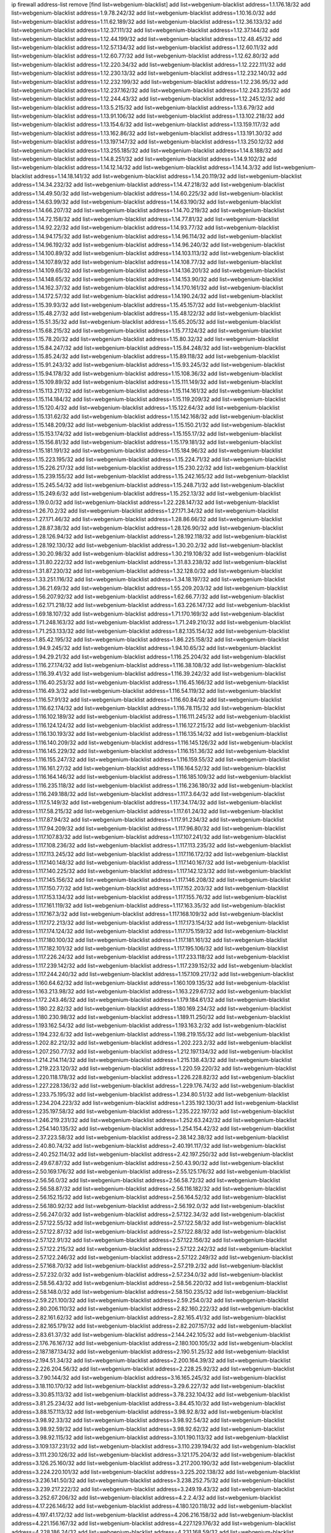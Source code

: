 ip firewall address-list
remove [find list=webgenium-blacklist]
add list=webgenium-blacklist address=1.1.176.18/32
add list=webgenium-blacklist address=1.9.78.242/32
add list=webgenium-blacklist address=1.10.16.0/32
add list=webgenium-blacklist address=1.11.62.189/32
add list=webgenium-blacklist address=1.12.36.133/32
add list=webgenium-blacklist address=1.12.37.111/32
add list=webgenium-blacklist address=1.12.37.144/32
add list=webgenium-blacklist address=1.12.44.199/32
add list=webgenium-blacklist address=1.12.48.45/32
add list=webgenium-blacklist address=1.12.57.134/32
add list=webgenium-blacklist address=1.12.60.11/32
add list=webgenium-blacklist address=1.12.60.77/32
add list=webgenium-blacklist address=1.12.62.80/32
add list=webgenium-blacklist address=1.12.220.34/32
add list=webgenium-blacklist address=1.12.222.111/32
add list=webgenium-blacklist address=1.12.230.13/32
add list=webgenium-blacklist address=1.12.232.140/32
add list=webgenium-blacklist address=1.12.232.199/32
add list=webgenium-blacklist address=1.12.236.95/32
add list=webgenium-blacklist address=1.12.237.162/32
add list=webgenium-blacklist address=1.12.243.235/32
add list=webgenium-blacklist address=1.12.244.43/32
add list=webgenium-blacklist address=1.12.245.12/32
add list=webgenium-blacklist address=1.13.5.215/32
add list=webgenium-blacklist address=1.13.6.79/32
add list=webgenium-blacklist address=1.13.91.106/32
add list=webgenium-blacklist address=1.13.102.218/32
add list=webgenium-blacklist address=1.13.154.6/32
add list=webgenium-blacklist address=1.13.159.117/32
add list=webgenium-blacklist address=1.13.162.86/32
add list=webgenium-blacklist address=1.13.191.30/32
add list=webgenium-blacklist address=1.13.197.147/32
add list=webgenium-blacklist address=1.13.250.12/32
add list=webgenium-blacklist address=1.13.255.185/32
add list=webgenium-blacklist address=1.14.8.188/32
add list=webgenium-blacklist address=1.14.8.251/32
add list=webgenium-blacklist address=1.14.9.102/32
add list=webgenium-blacklist address=1.14.12.14/32
add list=webgenium-blacklist address=1.14.14.3/32
add list=webgenium-blacklist address=1.14.18.141/32
add list=webgenium-blacklist address=1.14.20.119/32
add list=webgenium-blacklist address=1.14.34.232/32
add list=webgenium-blacklist address=1.14.47.218/32
add list=webgenium-blacklist address=1.14.49.50/32
add list=webgenium-blacklist address=1.14.60.225/32
add list=webgenium-blacklist address=1.14.63.99/32
add list=webgenium-blacklist address=1.14.63.190/32
add list=webgenium-blacklist address=1.14.66.207/32
add list=webgenium-blacklist address=1.14.70.219/32
add list=webgenium-blacklist address=1.14.72.158/32
add list=webgenium-blacklist address=1.14.77.81/32
add list=webgenium-blacklist address=1.14.92.22/32
add list=webgenium-blacklist address=1.14.93.77/32
add list=webgenium-blacklist address=1.14.94.175/32
add list=webgenium-blacklist address=1.14.96.114/32
add list=webgenium-blacklist address=1.14.96.192/32
add list=webgenium-blacklist address=1.14.96.240/32
add list=webgenium-blacklist address=1.14.100.89/32
add list=webgenium-blacklist address=1.14.103.113/32
add list=webgenium-blacklist address=1.14.107.89/32
add list=webgenium-blacklist address=1.14.108.77/32
add list=webgenium-blacklist address=1.14.109.65/32
add list=webgenium-blacklist address=1.14.136.201/32
add list=webgenium-blacklist address=1.14.148.65/32
add list=webgenium-blacklist address=1.14.153.90/32
add list=webgenium-blacklist address=1.14.162.37/32
add list=webgenium-blacklist address=1.14.170.161/32
add list=webgenium-blacklist address=1.14.172.57/32
add list=webgenium-blacklist address=1.14.190.24/32
add list=webgenium-blacklist address=1.15.39.93/32
add list=webgenium-blacklist address=1.15.45.157/32
add list=webgenium-blacklist address=1.15.48.27/32
add list=webgenium-blacklist address=1.15.48.122/32
add list=webgenium-blacklist address=1.15.51.35/32
add list=webgenium-blacklist address=1.15.65.205/32
add list=webgenium-blacklist address=1.15.68.215/32
add list=webgenium-blacklist address=1.15.77.124/32
add list=webgenium-blacklist address=1.15.78.20/32
add list=webgenium-blacklist address=1.15.80.32/32
add list=webgenium-blacklist address=1.15.84.247/32
add list=webgenium-blacklist address=1.15.84.248/32
add list=webgenium-blacklist address=1.15.85.24/32
add list=webgenium-blacklist address=1.15.89.118/32
add list=webgenium-blacklist address=1.15.91.243/32
add list=webgenium-blacklist address=1.15.93.245/32
add list=webgenium-blacklist address=1.15.94.178/32
add list=webgenium-blacklist address=1.15.108.36/32
add list=webgenium-blacklist address=1.15.109.89/32
add list=webgenium-blacklist address=1.15.111.149/32
add list=webgenium-blacklist address=1.15.113.217/32
add list=webgenium-blacklist address=1.15.114.161/32
add list=webgenium-blacklist address=1.15.114.184/32
add list=webgenium-blacklist address=1.15.119.209/32
add list=webgenium-blacklist address=1.15.120.4/32
add list=webgenium-blacklist address=1.15.122.64/32
add list=webgenium-blacklist address=1.15.131.62/32
add list=webgenium-blacklist address=1.15.142.168/32
add list=webgenium-blacklist address=1.15.148.209/32
add list=webgenium-blacklist address=1.15.150.21/32
add list=webgenium-blacklist address=1.15.153.174/32
add list=webgenium-blacklist address=1.15.155.17/32
add list=webgenium-blacklist address=1.15.156.81/32
add list=webgenium-blacklist address=1.15.179.181/32
add list=webgenium-blacklist address=1.15.181.191/32
add list=webgenium-blacklist address=1.15.184.96/32
add list=webgenium-blacklist address=1.15.223.195/32
add list=webgenium-blacklist address=1.15.224.71/32
add list=webgenium-blacklist address=1.15.226.217/32
add list=webgenium-blacklist address=1.15.230.22/32
add list=webgenium-blacklist address=1.15.239.155/32
add list=webgenium-blacklist address=1.15.242.165/32
add list=webgenium-blacklist address=1.15.245.54/32
add list=webgenium-blacklist address=1.15.248.71/32
add list=webgenium-blacklist address=1.15.249.6/32
add list=webgenium-blacklist address=1.15.252.13/32
add list=webgenium-blacklist address=1.19.0.0/32
add list=webgenium-blacklist address=1.22.228.147/32
add list=webgenium-blacklist address=1.26.70.2/32
add list=webgenium-blacklist address=1.27.171.34/32
add list=webgenium-blacklist address=1.27.171.46/32
add list=webgenium-blacklist address=1.28.86.66/32
add list=webgenium-blacklist address=1.28.87.38/32
add list=webgenium-blacklist address=1.28.126.90/32
add list=webgenium-blacklist address=1.28.126.94/32
add list=webgenium-blacklist address=1.28.192.118/32
add list=webgenium-blacklist address=1.28.192.130/32
add list=webgenium-blacklist address=1.30.20.2/32
add list=webgenium-blacklist address=1.30.20.98/32
add list=webgenium-blacklist address=1.30.219.108/32
add list=webgenium-blacklist address=1.31.80.222/32
add list=webgenium-blacklist address=1.31.83.238/32
add list=webgenium-blacklist address=1.31.87.230/32
add list=webgenium-blacklist address=1.32.128.0/32
add list=webgenium-blacklist address=1.33.251.116/32
add list=webgenium-blacklist address=1.34.18.197/32
add list=webgenium-blacklist address=1.36.21.69/32
add list=webgenium-blacklist address=1.55.209.203/32
add list=webgenium-blacklist address=1.56.207.92/32
add list=webgenium-blacklist address=1.62.66.77/32
add list=webgenium-blacklist address=1.62.171.218/32
add list=webgenium-blacklist address=1.63.226.147/32
add list=webgenium-blacklist address=1.69.18.107/32
add list=webgenium-blacklist address=1.71.170.169/32
add list=webgenium-blacklist address=1.71.248.163/32
add list=webgenium-blacklist address=1.71.249.210/32
add list=webgenium-blacklist address=1.71.253.133/32
add list=webgenium-blacklist address=1.82.135.154/32
add list=webgenium-blacklist address=1.85.42.195/32
add list=webgenium-blacklist address=1.86.225.158/32
add list=webgenium-blacklist address=1.94.9.245/32
add list=webgenium-blacklist address=1.94.10.65/32
add list=webgenium-blacklist address=1.94.29.21/32
add list=webgenium-blacklist address=1.116.25.204/32
add list=webgenium-blacklist address=1.116.27.174/32
add list=webgenium-blacklist address=1.116.38.108/32
add list=webgenium-blacklist address=1.116.39.41/32
add list=webgenium-blacklist address=1.116.39.242/32
add list=webgenium-blacklist address=1.116.40.253/32
add list=webgenium-blacklist address=1.116.45.166/32
add list=webgenium-blacklist address=1.116.49.3/32
add list=webgenium-blacklist address=1.116.54.119/32
add list=webgenium-blacklist address=1.116.57.91/32
add list=webgenium-blacklist address=1.116.60.84/32
add list=webgenium-blacklist address=1.116.62.174/32
add list=webgenium-blacklist address=1.116.78.115/32
add list=webgenium-blacklist address=1.116.102.189/32
add list=webgenium-blacklist address=1.116.111.245/32
add list=webgenium-blacklist address=1.116.124.124/32
add list=webgenium-blacklist address=1.116.127.215/32
add list=webgenium-blacklist address=1.116.130.193/32
add list=webgenium-blacklist address=1.116.135.14/32
add list=webgenium-blacklist address=1.116.140.209/32
add list=webgenium-blacklist address=1.116.145.126/32
add list=webgenium-blacklist address=1.116.145.229/32
add list=webgenium-blacklist address=1.116.151.36/32
add list=webgenium-blacklist address=1.116.155.247/32
add list=webgenium-blacklist address=1.116.159.55/32
add list=webgenium-blacklist address=1.116.161.27/32
add list=webgenium-blacklist address=1.116.164.52/32
add list=webgenium-blacklist address=1.116.164.146/32
add list=webgenium-blacklist address=1.116.185.109/32
add list=webgenium-blacklist address=1.116.235.118/32
add list=webgenium-blacklist address=1.116.236.180/32
add list=webgenium-blacklist address=1.116.249.188/32
add list=webgenium-blacklist address=1.117.3.64/32
add list=webgenium-blacklist address=1.117.5.149/32
add list=webgenium-blacklist address=1.117.34.174/32
add list=webgenium-blacklist address=1.117.58.215/32
add list=webgenium-blacklist address=1.117.61.24/32
add list=webgenium-blacklist address=1.117.87.94/32
add list=webgenium-blacklist address=1.117.91.234/32
add list=webgenium-blacklist address=1.117.94.209/32
add list=webgenium-blacklist address=1.117.96.80/32
add list=webgenium-blacklist address=1.117.107.83/32
add list=webgenium-blacklist address=1.117.107.241/32
add list=webgenium-blacklist address=1.117.108.236/32
add list=webgenium-blacklist address=1.117.113.235/32
add list=webgenium-blacklist address=1.117.113.245/32
add list=webgenium-blacklist address=1.117.116.172/32
add list=webgenium-blacklist address=1.117.140.148/32
add list=webgenium-blacklist address=1.117.140.167/32
add list=webgenium-blacklist address=1.117.140.225/32
add list=webgenium-blacklist address=1.117.142.123/32
add list=webgenium-blacklist address=1.117.145.156/32
add list=webgenium-blacklist address=1.117.146.208/32
add list=webgenium-blacklist address=1.117.150.77/32
add list=webgenium-blacklist address=1.117.152.203/32
add list=webgenium-blacklist address=1.117.153.134/32
add list=webgenium-blacklist address=1.117.155.76/32
add list=webgenium-blacklist address=1.117.161.119/32
add list=webgenium-blacklist address=1.117.163.35/32
add list=webgenium-blacklist address=1.117.167.3/32
add list=webgenium-blacklist address=1.117.168.109/32
add list=webgenium-blacklist address=1.117.172.213/32
add list=webgenium-blacklist address=1.117.173.154/32
add list=webgenium-blacklist address=1.117.174.124/32
add list=webgenium-blacklist address=1.117.175.159/32
add list=webgenium-blacklist address=1.117.180.100/32
add list=webgenium-blacklist address=1.117.181.161/32
add list=webgenium-blacklist address=1.117.182.101/32
add list=webgenium-blacklist address=1.117.195.106/32
add list=webgenium-blacklist address=1.117.226.24/32
add list=webgenium-blacklist address=1.117.233.118/32
add list=webgenium-blacklist address=1.117.239.142/32
add list=webgenium-blacklist address=1.117.239.152/32
add list=webgenium-blacklist address=1.117.244.240/32
add list=webgenium-blacklist address=1.157.109.217/32
add list=webgenium-blacklist address=1.160.64.62/32
add list=webgenium-blacklist address=1.160.109.135/32
add list=webgenium-blacklist address=1.163.213.98/32
add list=webgenium-blacklist address=1.163.229.67/32
add list=webgenium-blacklist address=1.172.243.46/32
add list=webgenium-blacklist address=1.179.184.61/32
add list=webgenium-blacklist address=1.180.22.82/32
add list=webgenium-blacklist address=1.180.169.234/32
add list=webgenium-blacklist address=1.180.230.98/32
add list=webgenium-blacklist address=1.189.11.250/32
add list=webgenium-blacklist address=1.193.162.54/32
add list=webgenium-blacklist address=1.193.163.2/32
add list=webgenium-blacklist address=1.194.232.6/32
add list=webgenium-blacklist address=1.198.219.155/32
add list=webgenium-blacklist address=1.202.82.212/32
add list=webgenium-blacklist address=1.202.223.2/32
add list=webgenium-blacklist address=1.207.250.77/32
add list=webgenium-blacklist address=1.212.197.134/32
add list=webgenium-blacklist address=1.214.214.114/32
add list=webgenium-blacklist address=1.215.138.43/32
add list=webgenium-blacklist address=1.219.223.120/32
add list=webgenium-blacklist address=1.220.59.220/32
add list=webgenium-blacklist address=1.220.118.178/32
add list=webgenium-blacklist address=1.226.228.82/32
add list=webgenium-blacklist address=1.227.228.136/32
add list=webgenium-blacklist address=1.229.176.74/32
add list=webgenium-blacklist address=1.233.75.195/32
add list=webgenium-blacklist address=1.234.80.51/32
add list=webgenium-blacklist address=1.234.204.223/32
add list=webgenium-blacklist address=1.235.192.130/31
add list=webgenium-blacklist address=1.235.197.58/32
add list=webgenium-blacklist address=1.235.222.197/32
add list=webgenium-blacklist address=1.246.219.231/32
add list=webgenium-blacklist address=1.252.63.242/32
add list=webgenium-blacklist address=1.254.140.135/32
add list=webgenium-blacklist address=1.254.154.42/32
add list=webgenium-blacklist address=2.37.223.58/32
add list=webgenium-blacklist address=2.38.142.38/32
add list=webgenium-blacklist address=2.40.80.74/32
add list=webgenium-blacklist address=2.40.191.117/32
add list=webgenium-blacklist address=2.40.252.114/32
add list=webgenium-blacklist address=2.42.197.250/32
add list=webgenium-blacklist address=2.49.67.87/32
add list=webgenium-blacklist address=2.50.43.90/32
add list=webgenium-blacklist address=2.50.169.176/32
add list=webgenium-blacklist address=2.55.125.176/32
add list=webgenium-blacklist address=2.56.56.0/32
add list=webgenium-blacklist address=2.56.58.72/32
add list=webgenium-blacklist address=2.56.58.87/32
add list=webgenium-blacklist address=2.56.116.182/32
add list=webgenium-blacklist address=2.56.152.15/32
add list=webgenium-blacklist address=2.56.164.52/32
add list=webgenium-blacklist address=2.56.180.92/32
add list=webgenium-blacklist address=2.56.192.0/32
add list=webgenium-blacklist address=2.56.247.0/32
add list=webgenium-blacklist address=2.57.122.34/32
add list=webgenium-blacklist address=2.57.122.55/32
add list=webgenium-blacklist address=2.57.122.58/32
add list=webgenium-blacklist address=2.57.122.87/32
add list=webgenium-blacklist address=2.57.122.88/32
add list=webgenium-blacklist address=2.57.122.91/32
add list=webgenium-blacklist address=2.57.122.156/32
add list=webgenium-blacklist address=2.57.122.215/32
add list=webgenium-blacklist address=2.57.122.242/32
add list=webgenium-blacklist address=2.57.122.246/32
add list=webgenium-blacklist address=2.57.122.249/32
add list=webgenium-blacklist address=2.57.168.70/32
add list=webgenium-blacklist address=2.57.219.2/32
add list=webgenium-blacklist address=2.57.232.0/32
add list=webgenium-blacklist address=2.57.234.0/32
add list=webgenium-blacklist address=2.58.56.43/32
add list=webgenium-blacklist address=2.58.56.220/32
add list=webgenium-blacklist address=2.58.148.0/32
add list=webgenium-blacklist address=2.58.150.235/32
add list=webgenium-blacklist address=2.59.221.100/32
add list=webgenium-blacklist address=2.59.254.0/32
add list=webgenium-blacklist address=2.80.206.110/32
add list=webgenium-blacklist address=2.82.160.222/32
add list=webgenium-blacklist address=2.82.161.62/32
add list=webgenium-blacklist address=2.82.165.41/32
add list=webgenium-blacklist address=2.82.165.179/32
add list=webgenium-blacklist address=2.82.207.157/32
add list=webgenium-blacklist address=2.83.61.37/32
add list=webgenium-blacklist address=2.144.242.105/32
add list=webgenium-blacklist address=2.176.76.167/32
add list=webgenium-blacklist address=2.180.100.105/32
add list=webgenium-blacklist address=2.187.187.134/32
add list=webgenium-blacklist address=2.190.51.25/32
add list=webgenium-blacklist address=2.194.51.34/32
add list=webgenium-blacklist address=2.200.164.39/32
add list=webgenium-blacklist address=2.226.204.56/32
add list=webgenium-blacklist address=2.228.25.92/32
add list=webgenium-blacklist address=3.7.90.144/32
add list=webgenium-blacklist address=3.16.165.245/32
add list=webgenium-blacklist address=3.18.110.170/32
add list=webgenium-blacklist address=3.29.6.227/32
add list=webgenium-blacklist address=3.30.85.113/32
add list=webgenium-blacklist address=3.78.232.104/32
add list=webgenium-blacklist address=3.81.25.234/32
add list=webgenium-blacklist address=3.84.45.10/32
add list=webgenium-blacklist address=3.88.157.113/32
add list=webgenium-blacklist address=3.98.92.8/32
add list=webgenium-blacklist address=3.98.92.33/32
add list=webgenium-blacklist address=3.98.92.54/32
add list=webgenium-blacklist address=3.98.92.59/32
add list=webgenium-blacklist address=3.98.92.62/32
add list=webgenium-blacklist address=3.98.92.115/32
add list=webgenium-blacklist address=3.101.190.113/32
add list=webgenium-blacklist address=3.109.137.231/32
add list=webgenium-blacklist address=3.110.239.194/32
add list=webgenium-blacklist address=3.111.230.126/32
add list=webgenium-blacklist address=3.121.175.204/32
add list=webgenium-blacklist address=3.126.25.160/32
add list=webgenium-blacklist address=3.217.200.190/32
add list=webgenium-blacklist address=3.224.220.101/32
add list=webgenium-blacklist address=3.225.202.138/32
add list=webgenium-blacklist address=3.236.141.50/32
add list=webgenium-blacklist address=3.238.252.75/32
add list=webgenium-blacklist address=3.239.217.222/32
add list=webgenium-blacklist address=3.249.19.43/32
add list=webgenium-blacklist address=3.252.67.206/32
add list=webgenium-blacklist address=4.2.2.4/32
add list=webgenium-blacklist address=4.17.226.146/32
add list=webgenium-blacklist address=4.180.120.118/32
add list=webgenium-blacklist address=4.197.41.172/32
add list=webgenium-blacklist address=4.206.216.158/32
add list=webgenium-blacklist address=4.221.156.167/32
add list=webgenium-blacklist address=4.227.129.176/32
add list=webgenium-blacklist address=4.228.186.24/32
add list=webgenium-blacklist address=4.231.168.59/32
add list=webgenium-blacklist address=4.232.82.209/32
add list=webgenium-blacklist address=4.249.160.124/32
add list=webgenium-blacklist address=5.2.65.174/32
add list=webgenium-blacklist address=5.2.67.226/32
add list=webgenium-blacklist address=5.2.72.110/32
add list=webgenium-blacklist address=5.2.79.179/32
add list=webgenium-blacklist address=5.2.79.190/32
add list=webgenium-blacklist address=5.2.124.162/32
add list=webgenium-blacklist address=5.2.236.205/32
add list=webgenium-blacklist address=5.9.158.12/32
add list=webgenium-blacklist address=5.9.191.237/32
add list=webgenium-blacklist address=5.11.151.104/32
add list=webgenium-blacklist address=5.20.208.45/32
add list=webgenium-blacklist address=5.21.5.139/32
add list=webgenium-blacklist address=5.22.211.59/32
add list=webgenium-blacklist address=5.30.181.141/32
add list=webgenium-blacklist address=5.31.11.80/32
add list=webgenium-blacklist address=5.31.15.131/32
add list=webgenium-blacklist address=5.32.11.230/32
add list=webgenium-blacklist address=5.32.22.218/32
add list=webgenium-blacklist address=5.32.61.6/32
add list=webgenium-blacklist address=5.32.74.26/32
add list=webgenium-blacklist address=5.32.99.14/32
add list=webgenium-blacklist address=5.32.107.6/32
add list=webgenium-blacklist address=5.32.107.98/32
add list=webgenium-blacklist address=5.32.107.126/32
add list=webgenium-blacklist address=5.34.182.5/32
add list=webgenium-blacklist address=5.34.201.105/32
add list=webgenium-blacklist address=5.34.202.172/32
add list=webgenium-blacklist address=5.35.100.72/32
add list=webgenium-blacklist address=5.42.64.0/32
add list=webgenium-blacklist address=5.42.75.1/32
add list=webgenium-blacklist address=5.42.78.5/32
add list=webgenium-blacklist address=5.42.80.215/32
add list=webgenium-blacklist address=5.42.80.232/30
add list=webgenium-blacklist address=5.42.81.207/32
add list=webgenium-blacklist address=5.42.82.136/32
add list=webgenium-blacklist address=5.42.83.129/32
add list=webgenium-blacklist address=5.42.85.200/32
add list=webgenium-blacklist address=5.42.92.0/32
add list=webgenium-blacklist address=5.42.199.0/32
add list=webgenium-blacklist address=5.42.213.58/32
add list=webgenium-blacklist address=5.44.45.245/32
add list=webgenium-blacklist address=5.45.98.162/32
add list=webgenium-blacklist address=5.45.102.93/32
add list=webgenium-blacklist address=5.45.104.176/32
add list=webgenium-blacklist address=5.56.132.81/32
add list=webgenium-blacklist address=5.58.8.4/32
add list=webgenium-blacklist address=5.61.27.123/32
add list=webgenium-blacklist address=5.61.27.127/32
add list=webgenium-blacklist address=5.62.34.17/32
add list=webgenium-blacklist address=5.62.56.25/32
add list=webgenium-blacklist address=5.75.199.163/32
add list=webgenium-blacklist address=5.75.199.252/32
add list=webgenium-blacklist address=5.75.200.79/32
add list=webgenium-blacklist address=5.78.50.108/32
add list=webgenium-blacklist address=5.78.61.173/32
add list=webgenium-blacklist address=5.78.66.146/32
add list=webgenium-blacklist address=5.78.69.245/32
add list=webgenium-blacklist address=5.78.103.119/32
add list=webgenium-blacklist address=5.79.66.19/32
add list=webgenium-blacklist address=5.91.61.210/32
add list=webgenium-blacklist address=5.101.129.104/32
add list=webgenium-blacklist address=5.101.133.5/32
add list=webgenium-blacklist address=5.101.156.211/32
add list=webgenium-blacklist address=5.101.198.154/32
add list=webgenium-blacklist address=5.102.51.35/32
add list=webgenium-blacklist address=5.105.62.0/32
add list=webgenium-blacklist address=5.105.186.0/32
add list=webgenium-blacklist address=5.105.202.0/32
add list=webgenium-blacklist address=5.105.220.0/32
add list=webgenium-blacklist address=5.134.121.47/32
add list=webgenium-blacklist address=5.134.128.0/32
add list=webgenium-blacklist address=5.135.52.66/32
add list=webgenium-blacklist address=5.141.80.74/32
add list=webgenium-blacklist address=5.142.253.15/32
add list=webgenium-blacklist address=5.145.75.170/32
add list=webgenium-blacklist address=5.146.197.62/32
add list=webgenium-blacklist address=5.151.137.166/32
add list=webgenium-blacklist address=5.157.38.50/32
add list=webgenium-blacklist address=5.166.34.198/32
add list=webgenium-blacklist address=5.167.64.0/21
add list=webgenium-blacklist address=5.181.80.107/32
add list=webgenium-blacklist address=5.181.190.12/32
add list=webgenium-blacklist address=5.182.26.170/32
add list=webgenium-blacklist address=5.182.210.0/32
add list=webgenium-blacklist address=5.182.211.0/32
add list=webgenium-blacklist address=5.183.60.0/32
add list=webgenium-blacklist address=5.188.10.0/32
add list=webgenium-blacklist address=5.188.11.0/32
add list=webgenium-blacklist address=5.188.62.21/32
add list=webgenium-blacklist address=5.188.62.26/32
add list=webgenium-blacklist address=5.188.62.76/32
add list=webgenium-blacklist address=5.188.62.174/32
add list=webgenium-blacklist address=5.188.87.37/32
add list=webgenium-blacklist address=5.188.210.20/32
add list=webgenium-blacklist address=5.188.210.38/32
add list=webgenium-blacklist address=5.188.210.84/32
add list=webgenium-blacklist address=5.189.130.31/32
add list=webgenium-blacklist address=5.189.183.215/32
add list=webgenium-blacklist address=5.190.235.234/32
add list=webgenium-blacklist address=5.191.246.236/32
add list=webgenium-blacklist address=5.196.8.113/32
add list=webgenium-blacklist address=5.196.26.3/32
add list=webgenium-blacklist address=5.196.75.143/32
add list=webgenium-blacklist address=5.196.95.34/32
add list=webgenium-blacklist address=5.200.207.97/32
add list=webgenium-blacklist address=5.202.101.3/32
add list=webgenium-blacklist address=5.206.194.9/32
add list=webgenium-blacklist address=5.206.227.200/32
add list=webgenium-blacklist address=5.227.229.179/32
add list=webgenium-blacklist address=5.228.249.154/32
add list=webgenium-blacklist address=5.230.72.166/32
add list=webgenium-blacklist address=5.249.21.73/32
add list=webgenium-blacklist address=5.252.118.19/32
add list=webgenium-blacklist address=5.252.118.211/32
add list=webgenium-blacklist address=5.253.19.58/32
add list=webgenium-blacklist address=5.255.97.221/32
add list=webgenium-blacklist address=5.255.98.23/32
add list=webgenium-blacklist address=5.255.98.151/32
add list=webgenium-blacklist address=5.255.98.198/32
add list=webgenium-blacklist address=5.255.98.231/32
add list=webgenium-blacklist address=5.255.99.5/32
add list=webgenium-blacklist address=5.255.99.124/32
add list=webgenium-blacklist address=5.255.99.147/32
add list=webgenium-blacklist address=5.255.100.126/32
add list=webgenium-blacklist address=5.255.100.219/32
add list=webgenium-blacklist address=5.255.100.245/32
add list=webgenium-blacklist address=5.255.101.10/32
add list=webgenium-blacklist address=5.255.101.131/32
add list=webgenium-blacklist address=5.255.103.132/32
add list=webgenium-blacklist address=5.255.103.190/32
add list=webgenium-blacklist address=5.255.103.235/32
add list=webgenium-blacklist address=5.255.104.202/32
add list=webgenium-blacklist address=5.255.110.148/32
add list=webgenium-blacklist address=5.255.111.64/32
add list=webgenium-blacklist address=5.255.113.115/32
add list=webgenium-blacklist address=5.255.115.42/32
add list=webgenium-blacklist address=5.255.115.58/32
add list=webgenium-blacklist address=5.255.124.150/32
add list=webgenium-blacklist address=5.255.125.196/32
add list=webgenium-blacklist address=5.255.125.238/32
add list=webgenium-blacklist address=5.255.127.222/32
add list=webgenium-blacklist address=8.129.212.192/32
add list=webgenium-blacklist address=8.130.109.90/32
add list=webgenium-blacklist address=8.131.70.17/32
add list=webgenium-blacklist address=8.136.251.100/32
add list=webgenium-blacklist address=8.137.16.228/32
add list=webgenium-blacklist address=8.140.29.143/32
add list=webgenium-blacklist address=8.142.85.222/32
add list=webgenium-blacklist address=8.208.21.94/32
add list=webgenium-blacklist address=8.208.32.199/32
add list=webgenium-blacklist address=8.208.91.203/32
add list=webgenium-blacklist address=8.209.69.246/32
add list=webgenium-blacklist address=8.209.74.184/32
add list=webgenium-blacklist address=8.209.109.145/32
add list=webgenium-blacklist address=8.209.240.18/32
add list=webgenium-blacklist address=8.209.248.154/32
add list=webgenium-blacklist address=8.210.0.199/32
add list=webgenium-blacklist address=8.210.4.26/32
add list=webgenium-blacklist address=8.210.68.19/32
add list=webgenium-blacklist address=8.210.119.5/32
add list=webgenium-blacklist address=8.210.130.78/32
add list=webgenium-blacklist address=8.210.134.241/32
add list=webgenium-blacklist address=8.210.168.69/32
add list=webgenium-blacklist address=8.210.201.193/32
add list=webgenium-blacklist address=8.210.213.159/32
add list=webgenium-blacklist address=8.210.229.216/32
add list=webgenium-blacklist address=8.210.239.130/32
add list=webgenium-blacklist address=8.210.247.187/32
add list=webgenium-blacklist address=8.210.251.203/32
add list=webgenium-blacklist address=8.212.132.79/32
add list=webgenium-blacklist address=8.213.20.127/32
add list=webgenium-blacklist address=8.213.24.28/32
add list=webgenium-blacklist address=8.213.136.176/32
add list=webgenium-blacklist address=8.214.83.144/32
add list=webgenium-blacklist address=8.215.43.101/32
add list=webgenium-blacklist address=8.217.52.177/32
add list=webgenium-blacklist address=8.217.52.178/32
add list=webgenium-blacklist address=8.217.57.101/32
add list=webgenium-blacklist address=8.217.130.192/32
add list=webgenium-blacklist address=8.217.207.247/32
add list=webgenium-blacklist address=8.217.209.19/32
add list=webgenium-blacklist address=8.218.7.185/32
add list=webgenium-blacklist address=8.218.33.118/32
add list=webgenium-blacklist address=8.218.34.44/32
add list=webgenium-blacklist address=8.218.42.76/32
add list=webgenium-blacklist address=8.218.42.212/32
add list=webgenium-blacklist address=8.218.72.8/32
add list=webgenium-blacklist address=8.218.75.158/32
add list=webgenium-blacklist address=8.218.86.0/32
add list=webgenium-blacklist address=8.218.89.123/32
add list=webgenium-blacklist address=8.218.91.204/32
add list=webgenium-blacklist address=8.218.100.154/32
add list=webgenium-blacklist address=8.218.123.84/32
add list=webgenium-blacklist address=8.218.130.20/32
add list=webgenium-blacklist address=8.218.149.235/32
add list=webgenium-blacklist address=8.218.151.71/32
add list=webgenium-blacklist address=8.218.154.142/32
add list=webgenium-blacklist address=8.218.157.128/32
add list=webgenium-blacklist address=8.218.163.73/32
add list=webgenium-blacklist address=8.218.169.203/32
add list=webgenium-blacklist address=8.218.170.51/32
add list=webgenium-blacklist address=8.218.211.56/32
add list=webgenium-blacklist address=8.218.212.177/32
add list=webgenium-blacklist address=8.218.214.26/32
add list=webgenium-blacklist address=8.218.240.4/32
add list=webgenium-blacklist address=8.218.245.204/32
add list=webgenium-blacklist address=8.218.249.33/32
add list=webgenium-blacklist address=8.219.5.116/32
add list=webgenium-blacklist address=8.219.51.183/32
add list=webgenium-blacklist address=8.219.54.193/32
add list=webgenium-blacklist address=8.219.60.77/32
add list=webgenium-blacklist address=8.219.85.136/32
add list=webgenium-blacklist address=8.219.87.213/32
add list=webgenium-blacklist address=8.219.96.16/32
add list=webgenium-blacklist address=8.219.96.37/32
add list=webgenium-blacklist address=8.219.111.115/32
add list=webgenium-blacklist address=8.219.125.207/32
add list=webgenium-blacklist address=8.219.147.94/32
add list=webgenium-blacklist address=8.219.150.110/32
add list=webgenium-blacklist address=8.219.152.205/32
add list=webgenium-blacklist address=8.219.165.232/32
add list=webgenium-blacklist address=8.219.167.212/32
add list=webgenium-blacklist address=8.219.170.246/32
add list=webgenium-blacklist address=8.219.179.36/32
add list=webgenium-blacklist address=8.219.185.210/32
add list=webgenium-blacklist address=8.219.204.169/32
add list=webgenium-blacklist address=8.219.217.5/32
add list=webgenium-blacklist address=8.219.218.85/32
add list=webgenium-blacklist address=8.219.222.42/32
add list=webgenium-blacklist address=8.219.228.78/32
add list=webgenium-blacklist address=8.219.228.227/32
add list=webgenium-blacklist address=8.219.230.152/32
add list=webgenium-blacklist address=8.219.235.15/32
add list=webgenium-blacklist address=8.219.235.195/32
add list=webgenium-blacklist address=8.219.243.187/32
add list=webgenium-blacklist address=8.219.248.192/32
add list=webgenium-blacklist address=8.219.252.10/32
add list=webgenium-blacklist address=8.222.136.217/32
add list=webgenium-blacklist address=8.222.145.65/32
add list=webgenium-blacklist address=8.222.145.177/32
add list=webgenium-blacklist address=8.222.146.130/32
add list=webgenium-blacklist address=8.222.152.152/32
add list=webgenium-blacklist address=8.222.153.122/32
add list=webgenium-blacklist address=8.222.154.232/32
add list=webgenium-blacklist address=8.222.155.17/32
add list=webgenium-blacklist address=8.222.158.119/32
add list=webgenium-blacklist address=8.222.158.120/32
add list=webgenium-blacklist address=8.222.163.66/32
add list=webgenium-blacklist address=8.222.171.238/32
add list=webgenium-blacklist address=8.222.177.144/32
add list=webgenium-blacklist address=8.222.179.111/32
add list=webgenium-blacklist address=8.222.183.247/32
add list=webgenium-blacklist address=8.222.184.12/32
add list=webgenium-blacklist address=8.222.186.220/32
add list=webgenium-blacklist address=8.222.190.223/32
add list=webgenium-blacklist address=8.222.191.119/32
add list=webgenium-blacklist address=8.222.196.120/32
add list=webgenium-blacklist address=8.222.197.249/32
add list=webgenium-blacklist address=8.222.199.210/32
add list=webgenium-blacklist address=8.222.200.205/32
add list=webgenium-blacklist address=8.222.201.35/32
add list=webgenium-blacklist address=8.222.202.173/32
add list=webgenium-blacklist address=8.222.204.59/32
add list=webgenium-blacklist address=8.222.206.224/32
add list=webgenium-blacklist address=8.222.215.141/32
add list=webgenium-blacklist address=8.222.215.190/32
add list=webgenium-blacklist address=8.222.223.100/32
add list=webgenium-blacklist address=8.222.224.48/32
add list=webgenium-blacklist address=8.222.228.202/32
add list=webgenium-blacklist address=8.222.230.167/32
add list=webgenium-blacklist address=8.222.231.141/32
add list=webgenium-blacklist address=8.222.237.5/32
add list=webgenium-blacklist address=8.222.242.222/32
add list=webgenium-blacklist address=8.222.244.69/32
add list=webgenium-blacklist address=8.222.245.20/32
add list=webgenium-blacklist address=8.222.247.46/32
add list=webgenium-blacklist address=8.222.247.229/32
add list=webgenium-blacklist address=8.222.250.254/32
add list=webgenium-blacklist address=8.222.251.110/32
add list=webgenium-blacklist address=8.222.255.46/32
add list=webgenium-blacklist address=8.222.255.233/32
add list=webgenium-blacklist address=8.245.7.227/32
add list=webgenium-blacklist address=12.105.144.162/32
add list=webgenium-blacklist address=12.139.38.4/32
add list=webgenium-blacklist address=12.156.67.18/32
add list=webgenium-blacklist address=12.207.244.211/32
add list=webgenium-blacklist address=13.40.44.198/32
add list=webgenium-blacklist address=13.48.55.116/32
add list=webgenium-blacklist address=13.70.39.68/32
add list=webgenium-blacklist address=13.71.82.18/32
add list=webgenium-blacklist address=13.71.143.188/32
add list=webgenium-blacklist address=13.72.86.172/32
add list=webgenium-blacklist address=13.74.46.65/32
add list=webgenium-blacklist address=13.75.189.243/32
add list=webgenium-blacklist address=13.76.162.49/32
add list=webgenium-blacklist address=13.80.7.122/32
add list=webgenium-blacklist address=13.80.124.64/32
add list=webgenium-blacklist address=13.81.240.106/32
add list=webgenium-blacklist address=13.82.51.214/32
add list=webgenium-blacklist address=13.87.135.86/32
add list=webgenium-blacklist address=13.90.192.95/32
add list=webgenium-blacklist address=13.92.127.160/32
add list=webgenium-blacklist address=13.113.167.108/32
add list=webgenium-blacklist address=13.114.202.49/32
add list=webgenium-blacklist address=13.115.229.176/32
add list=webgenium-blacklist address=13.127.240.219/32
add list=webgenium-blacklist address=13.232.3.181/32
add list=webgenium-blacklist address=13.232.55.186/32
add list=webgenium-blacklist address=13.234.118.17/32
add list=webgenium-blacklist address=13.235.135.173/32
add list=webgenium-blacklist address=13.250.110.252/32
add list=webgenium-blacklist address=14.0.135.11/32
add list=webgenium-blacklist address=14.0.136.111/32
add list=webgenium-blacklist address=14.0.136.127/32
add list=webgenium-blacklist address=14.3.3.119/32
add list=webgenium-blacklist address=14.6.16.137/32
add list=webgenium-blacklist address=14.18.47.158/32
add list=webgenium-blacklist address=14.18.61.188/32
add list=webgenium-blacklist address=14.18.80.54/32
add list=webgenium-blacklist address=14.18.90.195/32
add list=webgenium-blacklist address=14.18.92.211/32
add list=webgenium-blacklist address=14.18.102.243/32
add list=webgenium-blacklist address=14.18.106.132/32
add list=webgenium-blacklist address=14.18.107.131/32
add list=webgenium-blacklist address=14.18.110.73/32
add list=webgenium-blacklist address=14.18.113.233/32
add list=webgenium-blacklist address=14.18.119.55/32
add list=webgenium-blacklist address=14.18.120.74/32
add list=webgenium-blacklist address=14.18.187.164/32
add list=webgenium-blacklist address=14.21.30.182/32
add list=webgenium-blacklist address=14.29.64.91/32
add list=webgenium-blacklist address=14.29.99.183/32
add list=webgenium-blacklist address=14.29.165.12/32
add list=webgenium-blacklist address=14.29.175.202/32
add list=webgenium-blacklist address=14.29.180.161/32
add list=webgenium-blacklist address=14.29.182.201/32
add list=webgenium-blacklist address=14.29.198.130/32
add list=webgenium-blacklist address=14.29.198.201/32
add list=webgenium-blacklist address=14.29.200.186/32
add list=webgenium-blacklist address=14.29.212.189/32
add list=webgenium-blacklist address=14.29.214.89/32
add list=webgenium-blacklist address=14.29.248.81/32
add list=webgenium-blacklist address=14.29.249.174/32
add list=webgenium-blacklist address=14.32.10.41/32
add list=webgenium-blacklist address=14.33.91.30/32
add list=webgenium-blacklist address=14.33.96.4/32
add list=webgenium-blacklist address=14.34.36.212/32
add list=webgenium-blacklist address=14.34.85.245/32
add list=webgenium-blacklist address=14.34.178.194/32
add list=webgenium-blacklist address=14.36.129.187/32
add list=webgenium-blacklist address=14.39.23.47/32
add list=webgenium-blacklist address=14.39.41.39/32
add list=webgenium-blacklist address=14.39.42.133/32
add list=webgenium-blacklist address=14.39.169.205/32
add list=webgenium-blacklist address=14.40.106.169/32
add list=webgenium-blacklist address=14.43.244.134/32
add list=webgenium-blacklist address=14.45.28.95/32
add list=webgenium-blacklist address=14.45.166.7/32
add list=webgenium-blacklist address=14.46.120.176/32
add list=webgenium-blacklist address=14.46.230.139/32
add list=webgenium-blacklist address=14.48.62.155/32
add list=webgenium-blacklist address=14.49.119.88/32
add list=webgenium-blacklist address=14.50.30.61/32
add list=webgenium-blacklist address=14.51.14.47/32
add list=webgenium-blacklist address=14.51.236.218/32
add list=webgenium-blacklist address=14.52.210.76/32
add list=webgenium-blacklist address=14.53.134.163/32
add list=webgenium-blacklist address=14.54.22.11/32
add list=webgenium-blacklist address=14.54.46.207/32
add list=webgenium-blacklist address=14.63.62.165/32
add list=webgenium-blacklist address=14.63.87.147/32
add list=webgenium-blacklist address=14.63.160.25/32
add list=webgenium-blacklist address=14.63.162.98/32
add list=webgenium-blacklist address=14.63.214.22/32
add list=webgenium-blacklist address=14.63.217.28/32
add list=webgenium-blacklist address=14.63.221.137/32
add list=webgenium-blacklist address=14.63.224.17/32
add list=webgenium-blacklist address=14.97.108.198/32
add list=webgenium-blacklist address=14.97.218.142/32
add list=webgenium-blacklist address=14.97.238.50/32
add list=webgenium-blacklist address=14.98.182.162/32
add list=webgenium-blacklist address=14.98.215.146/32
add list=webgenium-blacklist address=14.99.58.131/32
add list=webgenium-blacklist address=14.99.157.243/32
add list=webgenium-blacklist address=14.99.217.14/32
add list=webgenium-blacklist address=14.99.254.18/32
add list=webgenium-blacklist address=14.103.9.153/32
add list=webgenium-blacklist address=14.111.242.156/32
add list=webgenium-blacklist address=14.116.146.20/32
add list=webgenium-blacklist address=14.116.189.74/32
add list=webgenium-blacklist address=14.116.190.92/32
add list=webgenium-blacklist address=14.116.196.31/32
add list=webgenium-blacklist address=14.116.206.123/32
add list=webgenium-blacklist address=14.116.207.75/32
add list=webgenium-blacklist address=14.116.211.167/32
add list=webgenium-blacklist address=14.116.213.102/32
add list=webgenium-blacklist address=14.116.251.29/32
add list=webgenium-blacklist address=14.139.61.174/32
add list=webgenium-blacklist address=14.139.114.194/32
add list=webgenium-blacklist address=14.143.150.66/32
add list=webgenium-blacklist address=14.155.36.253/32
add list=webgenium-blacklist address=14.155.201.52/32
add list=webgenium-blacklist address=14.161.27.163/32
add list=webgenium-blacklist address=14.162.67.219/32
add list=webgenium-blacklist address=14.170.154.13/32
add list=webgenium-blacklist address=14.177.232.31/32
add list=webgenium-blacklist address=14.177.239.168/32
add list=webgenium-blacklist address=14.190.208.113/32
add list=webgenium-blacklist address=14.192.25.109/32
add list=webgenium-blacklist address=14.194.116.196/32
add list=webgenium-blacklist address=14.194.138.226/32
add list=webgenium-blacklist address=14.199.103.53/32
add list=webgenium-blacklist address=14.199.104.57/32
add list=webgenium-blacklist address=14.199.168.188/32
add list=webgenium-blacklist address=14.200.212.187/32
add list=webgenium-blacklist address=14.203.166.226/32
add list=webgenium-blacklist address=14.207.202.117/32
add list=webgenium-blacklist address=14.215.51.70/32
add list=webgenium-blacklist address=14.215.123.127/32
add list=webgenium-blacklist address=14.216.239.104/32
add list=webgenium-blacklist address=14.225.5.148/32
add list=webgenium-blacklist address=14.225.7.212/32
add list=webgenium-blacklist address=14.225.17.104/32
add list=webgenium-blacklist address=14.225.203.6/32
add list=webgenium-blacklist address=14.225.205.4/32
add list=webgenium-blacklist address=14.225.205.60/32
add list=webgenium-blacklist address=14.225.206.50/32
add list=webgenium-blacklist address=14.225.206.98/32
add list=webgenium-blacklist address=14.225.211.219/32
add list=webgenium-blacklist address=14.225.238.192/32
add list=webgenium-blacklist address=14.225.254.16/32
add list=webgenium-blacklist address=14.225.254.88/32
add list=webgenium-blacklist address=14.225.255.139/32
add list=webgenium-blacklist address=14.225.255.237/32
add list=webgenium-blacklist address=14.227.95.238/32
add list=webgenium-blacklist address=14.238.7.210/32
add list=webgenium-blacklist address=14.241.87.146/32
add list=webgenium-blacklist address=14.241.187.124/32
add list=webgenium-blacklist address=14.241.230.254/32
add list=webgenium-blacklist address=15.204.208.87/32
add list=webgenium-blacklist address=15.204.235.215/32
add list=webgenium-blacklist address=15.204.245.236/32
add list=webgenium-blacklist address=15.207.21.160/32
add list=webgenium-blacklist address=15.235.140.190/32
add list=webgenium-blacklist address=15.235.202.83/32
add list=webgenium-blacklist address=15.236.137.228/32
add list=webgenium-blacklist address=15.236.165.82/32
add list=webgenium-blacklist address=15.236.166.30/32
add list=webgenium-blacklist address=18.119.100.71/32
add list=webgenium-blacklist address=18.130.204.217/32
add list=webgenium-blacklist address=18.133.226.219/32
add list=webgenium-blacklist address=18.133.239.215/32
add list=webgenium-blacklist address=18.139.6.69/32
add list=webgenium-blacklist address=18.140.184.0/32
add list=webgenium-blacklist address=18.142.229.59/32
add list=webgenium-blacklist address=18.157.105.182/32
add list=webgenium-blacklist address=18.157.131.187/32
add list=webgenium-blacklist address=18.170.86.48/32
add list=webgenium-blacklist address=18.204.93.246/32
add list=webgenium-blacklist address=18.209.31.143/32
add list=webgenium-blacklist address=20.12.62.92/32
add list=webgenium-blacklist address=20.14.91.33/32
add list=webgenium-blacklist address=20.14.108.81/32
add list=webgenium-blacklist address=20.26.0.239/32
add list=webgenium-blacklist address=20.27.196.67/32
add list=webgenium-blacklist address=20.40.73.192/32
add list=webgenium-blacklist address=20.41.105.43/32
add list=webgenium-blacklist address=20.55.238.95/32
add list=webgenium-blacklist address=20.56.72.115/32
add list=webgenium-blacklist address=20.66.23.209/32
add list=webgenium-blacklist address=20.69.101.64/32
add list=webgenium-blacklist address=20.78.63.232/32
add list=webgenium-blacklist address=20.80.244.125/32
add list=webgenium-blacklist address=20.84.87.83/32
add list=webgenium-blacklist address=20.86.227.211/32
add list=webgenium-blacklist address=20.87.21.241/32
add list=webgenium-blacklist address=20.98.49.126/32
add list=webgenium-blacklist address=20.98.58.190/32
add list=webgenium-blacklist address=20.101.101.40/32
add list=webgenium-blacklist address=20.111.16.75/32
add list=webgenium-blacklist address=20.115.96.110/32
add list=webgenium-blacklist address=20.119.197.48/32
add list=webgenium-blacklist address=20.120.29.129/32
add list=webgenium-blacklist address=20.120.74.197/32
add list=webgenium-blacklist address=20.120.86.227/32
add list=webgenium-blacklist address=20.125.132.121/32
add list=webgenium-blacklist address=20.127.14.69/32
add list=webgenium-blacklist address=20.127.224.153/32
add list=webgenium-blacklist address=20.127.232.147/32
add list=webgenium-blacklist address=20.141.64.165/32
add list=webgenium-blacklist address=20.163.68.199/32
add list=webgenium-blacklist address=20.163.169.219/32
add list=webgenium-blacklist address=20.163.197.11/32
add list=webgenium-blacklist address=20.166.25.92/32
add list=webgenium-blacklist address=20.166.73.177/32
add list=webgenium-blacklist address=20.168.71.54/32
add list=webgenium-blacklist address=20.169.222.22/32
add list=webgenium-blacklist address=20.172.140.246/32
add list=webgenium-blacklist address=20.193.144.210/32
add list=webgenium-blacklist address=20.193.148.6/31
add list=webgenium-blacklist address=20.194.60.135/32
add list=webgenium-blacklist address=20.198.102.52/32
add list=webgenium-blacklist address=20.198.123.108/32
add list=webgenium-blacklist address=20.199.65.73/32
add list=webgenium-blacklist address=20.203.99.52/32
add list=webgenium-blacklist address=20.203.167.240/32
add list=webgenium-blacklist address=20.204.44.187/32
add list=webgenium-blacklist address=20.204.165.90/32
add list=webgenium-blacklist address=20.205.9.176/32
add list=webgenium-blacklist address=20.205.200.60/32
add list=webgenium-blacklist address=20.215.32.110/32
add list=webgenium-blacklist address=20.215.67.76/32
add list=webgenium-blacklist address=20.218.135.153/32
add list=webgenium-blacklist address=20.218.222.26/32
add list=webgenium-blacklist address=20.219.109.241/32
add list=webgenium-blacklist address=20.219.146.16/32
add list=webgenium-blacklist address=20.222.215.157/32
add list=webgenium-blacklist address=20.225.126.147/32
add list=webgenium-blacklist address=20.228.150.123/32
add list=webgenium-blacklist address=20.228.182.192/32
add list=webgenium-blacklist address=20.229.13.167/32
add list=webgenium-blacklist address=20.230.32.136/32
add list=webgenium-blacklist address=20.230.243.229/32
add list=webgenium-blacklist address=20.232.30.249/32
add list=webgenium-blacklist address=20.241.228.180/32
add list=webgenium-blacklist address=23.22.35.162/32
add list=webgenium-blacklist address=23.26.114.102/32
add list=webgenium-blacklist address=23.83.127.188/32
add list=webgenium-blacklist address=23.83.228.191/32
add list=webgenium-blacklist address=23.91.223.146/32
add list=webgenium-blacklist address=23.94.36.154/32
add list=webgenium-blacklist address=23.94.41.122/32
add list=webgenium-blacklist address=23.94.85.167/32
add list=webgenium-blacklist address=23.94.95.113/32
add list=webgenium-blacklist address=23.94.143.177/32
add list=webgenium-blacklist address=23.94.194.177/32
add list=webgenium-blacklist address=23.94.211.25/32
add list=webgenium-blacklist address=23.94.212.237/32
add list=webgenium-blacklist address=23.95.67.137/32
add list=webgenium-blacklist address=23.95.90.184/32
add list=webgenium-blacklist address=23.95.92.54/32
add list=webgenium-blacklist address=23.95.166.48/32
add list=webgenium-blacklist address=23.95.186.178/32
add list=webgenium-blacklist address=23.95.197.209/32
add list=webgenium-blacklist address=23.95.216.110/32
add list=webgenium-blacklist address=23.96.0.100/32
add list=webgenium-blacklist address=23.96.17.95/32
add list=webgenium-blacklist address=23.96.122.233/32
add list=webgenium-blacklist address=23.105.110.194/32
add list=webgenium-blacklist address=23.105.197.76/32
add list=webgenium-blacklist address=23.105.201.41/32
add list=webgenium-blacklist address=23.105.218.220/32
add list=webgenium-blacklist address=23.105.221.145/32
add list=webgenium-blacklist address=23.106.128.77/32
add list=webgenium-blacklist address=23.126.62.36/32
add list=webgenium-blacklist address=23.128.248.10/31
add list=webgenium-blacklist address=23.128.248.12/30
add list=webgenium-blacklist address=23.128.248.16/28
add list=webgenium-blacklist address=23.128.248.32/29
add list=webgenium-blacklist address=23.128.248.40/32
add list=webgenium-blacklist address=23.129.64.130/31
add list=webgenium-blacklist address=23.129.64.132/30
add list=webgenium-blacklist address=23.129.64.136/29
add list=webgenium-blacklist address=23.129.64.144/30
add list=webgenium-blacklist address=23.129.64.148/31
add list=webgenium-blacklist address=23.129.64.210/31
add list=webgenium-blacklist address=23.129.64.212/30
add list=webgenium-blacklist address=23.129.64.216/29
add list=webgenium-blacklist address=23.129.64.224/30
add list=webgenium-blacklist address=23.129.64.228/31
add list=webgenium-blacklist address=23.137.248.100/32
add list=webgenium-blacklist address=23.137.248.139/32
add list=webgenium-blacklist address=23.137.249.8/32
add list=webgenium-blacklist address=23.137.249.143/32
add list=webgenium-blacklist address=23.137.249.150/32
add list=webgenium-blacklist address=23.137.249.185/32
add list=webgenium-blacklist address=23.137.249.227/32
add list=webgenium-blacklist address=23.137.249.240/32
add list=webgenium-blacklist address=23.137.250.34/32
add list=webgenium-blacklist address=23.137.251.32/32
add list=webgenium-blacklist address=23.137.251.61/32
add list=webgenium-blacklist address=23.146.242.179/32
add list=webgenium-blacklist address=23.153.248.30/31
add list=webgenium-blacklist address=23.153.248.32/29
add list=webgenium-blacklist address=23.154.177.2/31
add list=webgenium-blacklist address=23.154.177.4/30
add list=webgenium-blacklist address=23.154.177.8/29
add list=webgenium-blacklist address=23.154.177.16/29
add list=webgenium-blacklist address=23.154.177.24/31
add list=webgenium-blacklist address=23.164.114.199/32
add list=webgenium-blacklist address=23.169.144.44/32
add list=webgenium-blacklist address=23.175.48.110/32
add list=webgenium-blacklist address=23.175.48.116/32
add list=webgenium-blacklist address=23.184.48.101/32
add list=webgenium-blacklist address=23.184.48.127/32
add list=webgenium-blacklist address=23.184.48.128/32
add list=webgenium-blacklist address=23.234.216.169/32
add list=webgenium-blacklist address=23.239.26.38/32
add list=webgenium-blacklist address=23.239.28.136/32
add list=webgenium-blacklist address=23.239.215.48/32
add list=webgenium-blacklist address=23.247.127.0/32
add list=webgenium-blacklist address=24.9.31.149/32
add list=webgenium-blacklist address=24.37.151.68/32
add list=webgenium-blacklist address=24.41.60.59/32
add list=webgenium-blacklist address=24.45.232.148/32
add list=webgenium-blacklist address=24.48.176.153/32
add list=webgenium-blacklist address=24.69.190.84/32
add list=webgenium-blacklist address=24.80.154.11/32
add list=webgenium-blacklist address=24.92.177.65/32
add list=webgenium-blacklist address=24.94.7.176/32
add list=webgenium-blacklist address=24.96.91.39/32
add list=webgenium-blacklist address=24.96.214.163/32
add list=webgenium-blacklist address=24.97.201.131/32
add list=webgenium-blacklist address=24.97.202.21/32
add list=webgenium-blacklist address=24.97.253.246/32
add list=webgenium-blacklist address=24.109.97.46/32
add list=webgenium-blacklist address=24.113.101.201/32
add list=webgenium-blacklist address=24.115.26.66/32
add list=webgenium-blacklist address=24.119.88.227/32
add list=webgenium-blacklist address=24.120.108.5/32
add list=webgenium-blacklist address=24.121.73.12/32
add list=webgenium-blacklist address=24.128.118.105/32
add list=webgenium-blacklist address=24.137.16.0/32
add list=webgenium-blacklist address=24.137.46.192/32
add list=webgenium-blacklist address=24.144.100.61/32
add list=webgenium-blacklist address=24.144.100.228/32
add list=webgenium-blacklist address=24.146.151.175/32
add list=webgenium-blacklist address=24.152.36.28/32
add list=webgenium-blacklist address=24.155.93.133/32
add list=webgenium-blacklist address=24.170.41.194/32
add list=webgenium-blacklist address=24.170.208.0/32
add list=webgenium-blacklist address=24.178.44.12/32
add list=webgenium-blacklist address=24.192.118.47/32
add list=webgenium-blacklist address=24.199.36.58/32
add list=webgenium-blacklist address=24.199.97.109/32
add list=webgenium-blacklist address=24.199.99.14/32
add list=webgenium-blacklist address=24.199.107.170/32
add list=webgenium-blacklist address=24.199.110.179/32
add list=webgenium-blacklist address=24.199.115.168/32
add list=webgenium-blacklist address=24.199.116.85/32
add list=webgenium-blacklist address=24.199.117.194/32
add list=webgenium-blacklist address=24.199.118.160/32
add list=webgenium-blacklist address=24.199.119.45/32
add list=webgenium-blacklist address=24.199.119.46/32
add list=webgenium-blacklist address=24.199.119.181/32
add list=webgenium-blacklist address=24.199.119.219/32
add list=webgenium-blacklist address=24.213.8.242/32
add list=webgenium-blacklist address=24.227.101.106/32
add list=webgenium-blacklist address=24.232.225.236/32
add list=webgenium-blacklist address=24.233.0.0/32
add list=webgenium-blacklist address=24.236.0.0/32
add list=webgenium-blacklist address=24.247.68.114/32
add list=webgenium-blacklist address=27.0.135.244/32
add list=webgenium-blacklist address=27.6.29.100/32
add list=webgenium-blacklist address=27.10.48.159/32
add list=webgenium-blacklist address=27.18.84.66/32
add list=webgenium-blacklist address=27.26.97.157/32
add list=webgenium-blacklist address=27.34.73.133/32
add list=webgenium-blacklist address=27.43.17.86/32
add list=webgenium-blacklist address=27.50.63.0/32
add list=webgenium-blacklist address=27.64.186.72/32
add list=webgenium-blacklist address=27.68.130.11/32
add list=webgenium-blacklist address=27.71.16.216/32
add list=webgenium-blacklist address=27.71.27.79/32
add list=webgenium-blacklist address=27.72.29.114/32
add list=webgenium-blacklist address=27.72.41.165/32
add list=webgenium-blacklist address=27.72.45.157/32
add list=webgenium-blacklist address=27.72.46.26/32
add list=webgenium-blacklist address=27.72.47.150/32
add list=webgenium-blacklist address=27.72.47.205/32
add list=webgenium-blacklist address=27.72.81.194/32
add list=webgenium-blacklist address=27.72.91.110/32
add list=webgenium-blacklist address=27.72.100.251/32
add list=webgenium-blacklist address=27.72.103.107/32
add list=webgenium-blacklist address=27.72.110.188/32
add list=webgenium-blacklist address=27.72.155.100/32
add list=webgenium-blacklist address=27.72.156.67/32
add list=webgenium-blacklist address=27.74.251.177/32
add list=webgenium-blacklist address=27.83.245.31/32
add list=webgenium-blacklist address=27.93.25.111/32
add list=webgenium-blacklist address=27.98.249.9/32
add list=webgenium-blacklist address=27.102.130.237/32
add list=webgenium-blacklist address=27.109.24.36/32
add list=webgenium-blacklist address=27.110.249.227/32
add list=webgenium-blacklist address=27.111.74.44/32
add list=webgenium-blacklist address=27.111.82.74/32
add list=webgenium-blacklist address=27.112.32.0/32
add list=webgenium-blacklist address=27.115.0.242/32
add list=webgenium-blacklist address=27.115.124.70/32
add list=webgenium-blacklist address=27.116.63.198/32
add list=webgenium-blacklist address=27.121.102.34/32
add list=webgenium-blacklist address=27.122.62.178/32
add list=webgenium-blacklist address=27.122.62.186/32
add list=webgenium-blacklist address=27.123.208.0/32
add list=webgenium-blacklist address=27.123.254.213/32
add list=webgenium-blacklist address=27.123.254.216/32
add list=webgenium-blacklist address=27.123.254.222/32
add list=webgenium-blacklist address=27.124.17.0/32
add list=webgenium-blacklist address=27.124.41.0/32
add list=webgenium-blacklist address=27.126.160.0/32
add list=webgenium-blacklist address=27.128.155.149/32
add list=webgenium-blacklist address=27.128.160.131/32
add list=webgenium-blacklist address=27.128.163.249/32
add list=webgenium-blacklist address=27.128.169.104/32
add list=webgenium-blacklist address=27.128.174.164/32
add list=webgenium-blacklist address=27.129.145.217/32
add list=webgenium-blacklist address=27.131.36.170/32
add list=webgenium-blacklist address=27.131.163.105/32
add list=webgenium-blacklist address=27.146.0.0/32
add list=webgenium-blacklist address=27.150.182.145/32
add list=webgenium-blacklist address=27.150.188.112/32
add list=webgenium-blacklist address=27.154.63.190/32
add list=webgenium-blacklist address=27.155.79.158/32
add list=webgenium-blacklist address=27.156.106.30/32
add list=webgenium-blacklist address=27.157.128.34/32
add list=webgenium-blacklist address=27.157.158.241/32
add list=webgenium-blacklist address=27.159.123.105/32
add list=webgenium-blacklist address=27.185.2.92/32
add list=webgenium-blacklist address=27.188.119.11/32
add list=webgenium-blacklist address=27.223.92.82/32
add list=webgenium-blacklist address=27.254.47.59/32
add list=webgenium-blacklist address=27.254.137.144/32
add list=webgenium-blacklist address=27.254.149.199/32
add list=webgenium-blacklist address=27.254.192.185/32
add list=webgenium-blacklist address=27.254.235.1/32
add list=webgenium-blacklist address=27.254.235.2/31
add list=webgenium-blacklist address=27.254.235.4/32
add list=webgenium-blacklist address=27.254.235.12/31
add list=webgenium-blacklist address=27.255.75.198/32
add list=webgenium-blacklist address=31.0.137.83/32
add list=webgenium-blacklist address=31.0.163.168/32
add list=webgenium-blacklist address=31.4.247.245/32
add list=webgenium-blacklist address=31.7.67.65/32
add list=webgenium-blacklist address=31.7.74.77/32
add list=webgenium-blacklist address=31.7.78.89/32
add list=webgenium-blacklist address=31.10.205.220/32
add list=webgenium-blacklist address=31.14.75.30/32
add list=webgenium-blacklist address=31.14.123.144/32
add list=webgenium-blacklist address=31.15.202.43/32
add list=webgenium-blacklist address=31.24.44.159/32
add list=webgenium-blacklist address=31.24.81.0/32
add list=webgenium-blacklist address=31.24.128.55/32
add list=webgenium-blacklist address=31.24.200.23/32
add list=webgenium-blacklist address=31.25.91.4/32
add list=webgenium-blacklist address=31.25.130.222/32
add list=webgenium-blacklist address=31.31.198.138/32
add list=webgenium-blacklist address=31.32.13.89/32
add list=webgenium-blacklist address=31.39.214.106/32
add list=webgenium-blacklist address=31.41.244.0/32
add list=webgenium-blacklist address=31.41.244.61/32
add list=webgenium-blacklist address=31.41.244.62/32
add list=webgenium-blacklist address=31.46.16.122/32
add list=webgenium-blacklist address=31.59.202.2/32
add list=webgenium-blacklist address=31.94.70.216/31
add list=webgenium-blacklist address=31.131.18.22/32
add list=webgenium-blacklist address=31.146.0.208/32
add list=webgenium-blacklist address=31.146.204.78/32
add list=webgenium-blacklist address=31.156.42.228/32
add list=webgenium-blacklist address=31.163.87.31/32
add list=webgenium-blacklist address=31.170.22.127/32
add list=webgenium-blacklist address=31.170.165.48/32
add list=webgenium-blacklist address=31.177.95.218/32
add list=webgenium-blacklist address=31.179.234.178/32
add list=webgenium-blacklist address=31.184.198.71/32
add list=webgenium-blacklist address=31.186.11.174/32
add list=webgenium-blacklist address=31.186.54.199/32
add list=webgenium-blacklist address=31.186.172.143/32
add list=webgenium-blacklist address=31.198.27.98/32
add list=webgenium-blacklist address=31.202.53.78/32
add list=webgenium-blacklist address=31.209.49.18/32
add list=webgenium-blacklist address=31.210.20.0/32
add list=webgenium-blacklist address=31.210.21.0/32
add list=webgenium-blacklist address=31.210.23.0/32
add list=webgenium-blacklist address=31.214.250.181/32
add list=webgenium-blacklist address=31.217.252.0/32
add list=webgenium-blacklist address=31.220.20.33/32
add list=webgenium-blacklist address=31.220.61.199/32
add list=webgenium-blacklist address=31.220.75.159/32
add list=webgenium-blacklist address=31.220.78.138/32
add list=webgenium-blacklist address=31.220.89.73/32
add list=webgenium-blacklist address=31.220.93.201/32
add list=webgenium-blacklist address=31.222.236.0/32
add list=webgenium-blacklist address=32.140.109.154/32
add list=webgenium-blacklist address=34.22.149.153/32
add list=webgenium-blacklist address=34.27.172.160/32
add list=webgenium-blacklist address=34.27.185.202/32
add list=webgenium-blacklist address=34.30.106.188/32
add list=webgenium-blacklist address=34.31.99.31/32
add list=webgenium-blacklist address=34.38.87.117/32
add list=webgenium-blacklist address=34.64.183.226/32
add list=webgenium-blacklist address=34.64.215.4/32
add list=webgenium-blacklist address=34.64.218.102/32
add list=webgenium-blacklist address=34.65.129.233/32
add list=webgenium-blacklist address=34.66.142.113/32
add list=webgenium-blacklist address=34.69.39.31/32
add list=webgenium-blacklist address=34.71.20.225/32
add list=webgenium-blacklist address=34.71.89.17/32
add list=webgenium-blacklist address=34.72.42.51/32
add list=webgenium-blacklist address=34.72.254.90/32
add list=webgenium-blacklist address=34.73.206.133/32
add list=webgenium-blacklist address=34.75.26.147/32
add list=webgenium-blacklist address=34.75.65.218/32
add list=webgenium-blacklist address=34.76.33.242/32
add list=webgenium-blacklist address=34.76.96.55/32
add list=webgenium-blacklist address=34.78.1.71/32
add list=webgenium-blacklist address=34.78.49.210/32
add list=webgenium-blacklist address=34.78.72.156/32
add list=webgenium-blacklist address=34.80.163.64/32
add list=webgenium-blacklist address=34.80.203.167/32
add list=webgenium-blacklist address=34.81.69.1/32
add list=webgenium-blacklist address=34.85.163.94/32
add list=webgenium-blacklist address=34.86.132.67/32
add list=webgenium-blacklist address=34.91.0.68/32
add list=webgenium-blacklist address=34.92.18.55/32
add list=webgenium-blacklist address=34.92.81.41/32
add list=webgenium-blacklist address=34.92.81.103/32
add list=webgenium-blacklist address=34.92.143.190/32
add list=webgenium-blacklist address=34.92.146.210/32
add list=webgenium-blacklist address=34.92.152.240/32
add list=webgenium-blacklist address=34.92.176.182/32
add list=webgenium-blacklist address=34.92.247.119/32
add list=webgenium-blacklist address=34.93.14.102/32
add list=webgenium-blacklist address=34.93.121.167/32
add list=webgenium-blacklist address=34.93.204.90/32
add list=webgenium-blacklist address=34.94.12.185/32
add list=webgenium-blacklist address=34.94.134.173/32
add list=webgenium-blacklist address=34.94.170.105/32
add list=webgenium-blacklist address=34.94.240.240/32
add list=webgenium-blacklist address=34.95.28.213/32
add list=webgenium-blacklist address=34.96.172.192/32
add list=webgenium-blacklist address=34.100.196.103/32
add list=webgenium-blacklist address=34.100.200.229/32
add list=webgenium-blacklist address=34.100.239.202/32
add list=webgenium-blacklist address=34.101.132.175/32
add list=webgenium-blacklist address=34.101.186.28/32
add list=webgenium-blacklist address=34.101.240.144/32
add list=webgenium-blacklist address=34.102.63.187/32
add list=webgenium-blacklist address=34.102.107.204/32
add list=webgenium-blacklist address=34.106.44.96/32
add list=webgenium-blacklist address=34.106.113.170/32
add list=webgenium-blacklist address=34.106.118.47/32
add list=webgenium-blacklist address=34.106.135.48/32
add list=webgenium-blacklist address=34.106.187.184/32
add list=webgenium-blacklist address=34.123.134.194/32
add list=webgenium-blacklist address=34.123.222.223/32
add list=webgenium-blacklist address=34.126.71.110/32
add list=webgenium-blacklist address=34.126.73.205/32
add list=webgenium-blacklist address=34.126.78.62/32
add list=webgenium-blacklist address=34.126.160.149/32
add list=webgenium-blacklist address=34.131.184.148/32
add list=webgenium-blacklist address=34.131.225.98/32
add list=webgenium-blacklist address=34.132.110.221/32
add list=webgenium-blacklist address=34.133.58.71/32
add list=webgenium-blacklist address=34.133.86.38/32
add list=webgenium-blacklist address=34.134.70.80/32
add list=webgenium-blacklist address=34.136.94.58/32
add list=webgenium-blacklist address=34.136.100.165/32
add list=webgenium-blacklist address=34.139.10.175/32
add list=webgenium-blacklist address=34.139.43.76/32
add list=webgenium-blacklist address=34.139.174.43/32
add list=webgenium-blacklist address=34.139.177.162/32
add list=webgenium-blacklist address=34.140.65.171/32
add list=webgenium-blacklist address=34.140.130.61/32
add list=webgenium-blacklist address=34.142.82.98/32
add list=webgenium-blacklist address=34.142.214.245/32
add list=webgenium-blacklist address=34.147.19.93/32
add list=webgenium-blacklist address=34.147.206.215/32
add list=webgenium-blacklist address=34.148.151.28/32
add list=webgenium-blacklist address=34.150.186.171/32
add list=webgenium-blacklist address=34.151.112.19/32
add list=webgenium-blacklist address=34.170.35.50/32
add list=webgenium-blacklist address=34.170.125.208/32
add list=webgenium-blacklist address=34.172.82.151/32
add list=webgenium-blacklist address=34.172.149.234/32
add list=webgenium-blacklist address=34.174.25.182/32
add list=webgenium-blacklist address=34.174.54.100/32
add list=webgenium-blacklist address=34.174.135.149/32
add list=webgenium-blacklist address=34.175.118.185/32
add list=webgenium-blacklist address=34.175.128.103/32
add list=webgenium-blacklist address=34.176.48.134/32
add list=webgenium-blacklist address=34.205.71.142/32
add list=webgenium-blacklist address=34.230.33.253/32
add list=webgenium-blacklist address=34.235.152.237/32
add list=webgenium-blacklist address=35.0.127.52/32
add list=webgenium-blacklist address=35.80.228.191/32
add list=webgenium-blacklist address=35.88.104.108/32
add list=webgenium-blacklist address=35.130.111.146/32
add list=webgenium-blacklist address=35.170.75.41/32
add list=webgenium-blacklist address=35.172.224.164/32
add list=webgenium-blacklist address=35.175.212.62/32
add list=webgenium-blacklist address=35.182.14.104/32
add list=webgenium-blacklist address=35.186.145.141/32
add list=webgenium-blacklist address=35.187.58.136/32
add list=webgenium-blacklist address=35.194.159.73/32
add list=webgenium-blacklist address=35.194.181.153/32
add list=webgenium-blacklist address=35.198.227.178/32
add list=webgenium-blacklist address=35.199.73.100/32
add list=webgenium-blacklist address=35.199.95.142/32
add list=webgenium-blacklist address=35.201.9.151/32
add list=webgenium-blacklist address=35.202.12.242/32
add list=webgenium-blacklist address=35.204.105.58/32
add list=webgenium-blacklist address=35.204.236.154/32
add list=webgenium-blacklist address=35.207.98.222/32
add list=webgenium-blacklist address=35.208.101.80/32
add list=webgenium-blacklist address=35.209.160.244/32
add list=webgenium-blacklist address=35.219.62.194/32
add list=webgenium-blacklist address=35.219.66.183/32
add list=webgenium-blacklist address=35.222.93.203/32
add list=webgenium-blacklist address=35.222.117.243/32
add list=webgenium-blacklist address=35.222.139.81/32
add list=webgenium-blacklist address=35.222.212.29/32
add list=webgenium-blacklist address=35.223.91.182/32
add list=webgenium-blacklist address=35.223.246.35/32
add list=webgenium-blacklist address=35.224.2.98/32
add list=webgenium-blacklist address=35.224.42.65/32
add list=webgenium-blacklist address=35.226.196.179/32
add list=webgenium-blacklist address=35.227.33.29/32
add list=webgenium-blacklist address=35.228.169.211/32
add list=webgenium-blacklist address=35.229.206.177/32
add list=webgenium-blacklist address=35.230.66.101/32
add list=webgenium-blacklist address=35.230.148.14/32
add list=webgenium-blacklist address=35.232.105.217/32
add list=webgenium-blacklist address=35.232.191.211/32
add list=webgenium-blacklist address=35.233.207.131/32
add list=webgenium-blacklist address=35.234.251.132/32
add list=webgenium-blacklist address=35.236.118.145/32
add list=webgenium-blacklist address=35.236.119.206/32
add list=webgenium-blacklist address=35.237.94.18/32
add list=webgenium-blacklist address=35.240.121.17/32
add list=webgenium-blacklist address=35.240.164.180/32
add list=webgenium-blacklist address=35.240.204.250/32
add list=webgenium-blacklist address=35.242.175.84/32
add list=webgenium-blacklist address=35.244.25.124/32
add list=webgenium-blacklist address=35.244.32.76/32
add list=webgenium-blacklist address=35.245.47.154/32
add list=webgenium-blacklist address=35.245.203.57/32
add list=webgenium-blacklist address=35.247.104.225/32
add list=webgenium-blacklist address=35.247.193.99/32
add list=webgenium-blacklist address=36.0.8.0/32
add list=webgenium-blacklist address=36.2.236.172/32
add list=webgenium-blacklist address=36.6.146.89/32
add list=webgenium-blacklist address=36.6.147.11/32
add list=webgenium-blacklist address=36.6.147.73/32
add list=webgenium-blacklist address=36.7.105.206/32
add list=webgenium-blacklist address=36.7.137.109/32
add list=webgenium-blacklist address=36.22.189.214/32
add list=webgenium-blacklist address=36.24.58.22/32
add list=webgenium-blacklist address=36.26.63.158/32
add list=webgenium-blacklist address=36.33.0.149/32
add list=webgenium-blacklist address=36.33.24.191/32
add list=webgenium-blacklist address=36.33.35.169/32
add list=webgenium-blacklist address=36.33.43.77/32
add list=webgenium-blacklist address=36.33.43.190/32
add list=webgenium-blacklist address=36.33.240.171/32
add list=webgenium-blacklist address=36.34.99.135/32
add list=webgenium-blacklist address=36.35.151.150/32
add list=webgenium-blacklist address=36.37.48.0/32
add list=webgenium-blacklist address=36.37.87.146/32
add list=webgenium-blacklist address=36.37.191.158/32
add list=webgenium-blacklist address=36.41.64.57/32
add list=webgenium-blacklist address=36.41.74.172/32
add list=webgenium-blacklist address=36.41.171.152/32
add list=webgenium-blacklist address=36.46.130.162/32
add list=webgenium-blacklist address=36.46.159.244/32
add list=webgenium-blacklist address=36.55.22.188/32
add list=webgenium-blacklist address=36.64.217.27/32
add list=webgenium-blacklist address=36.66.16.233/32
add list=webgenium-blacklist address=36.66.212.226/32
add list=webgenium-blacklist address=36.67.197.52/32
add list=webgenium-blacklist address=36.68.217.252/32
add list=webgenium-blacklist address=36.80.231.220/32
add list=webgenium-blacklist address=36.88.36.127/32
add list=webgenium-blacklist address=36.88.170.162/32
add list=webgenium-blacklist address=36.89.167.178/32
add list=webgenium-blacklist address=36.90.41.93/32
add list=webgenium-blacklist address=36.91.38.31/32
add list=webgenium-blacklist address=36.91.166.34/32
add list=webgenium-blacklist address=36.92.107.106/32
add list=webgenium-blacklist address=36.92.107.125/32
add list=webgenium-blacklist address=36.92.174.85/32
add list=webgenium-blacklist address=36.92.214.178/32
add list=webgenium-blacklist address=36.92.220.91/32
add list=webgenium-blacklist address=36.92.246.14/32
add list=webgenium-blacklist address=36.93.91.188/32
add list=webgenium-blacklist address=36.93.114.148/32
add list=webgenium-blacklist address=36.93.126.84/32
add list=webgenium-blacklist address=36.93.138.212/32
add list=webgenium-blacklist address=36.93.138.236/32
add list=webgenium-blacklist address=36.93.142.203/32
add list=webgenium-blacklist address=36.93.247.227/32
add list=webgenium-blacklist address=36.94.2.139/32
add list=webgenium-blacklist address=36.94.23.85/32
add list=webgenium-blacklist address=36.94.49.234/32
add list=webgenium-blacklist address=36.94.95.210/32
add list=webgenium-blacklist address=36.94.224.175/32
add list=webgenium-blacklist address=36.95.62.183/32
add list=webgenium-blacklist address=36.95.84.205/32
add list=webgenium-blacklist address=36.97.144.36/32
add list=webgenium-blacklist address=36.101.120.216/32
add list=webgenium-blacklist address=36.102.186.7/32
add list=webgenium-blacklist address=36.102.186.10/32
add list=webgenium-blacklist address=36.103.211.88/32
add list=webgenium-blacklist address=36.103.224.85/32
add list=webgenium-blacklist address=36.103.224.209/32
add list=webgenium-blacklist address=36.103.226.41/32
add list=webgenium-blacklist address=36.103.227.136/32
add list=webgenium-blacklist address=36.103.243.144/32
add list=webgenium-blacklist address=36.103.243.179/32
add list=webgenium-blacklist address=36.104.144.68/32
add list=webgenium-blacklist address=36.104.220.188/32
add list=webgenium-blacklist address=36.105.172.89/32
add list=webgenium-blacklist address=36.105.172.96/32
add list=webgenium-blacklist address=36.105.172.98/31
add list=webgenium-blacklist address=36.105.172.100/32
add list=webgenium-blacklist address=36.105.172.103/32
add list=webgenium-blacklist address=36.107.227.113/32
add list=webgenium-blacklist address=36.107.231.11/32
add list=webgenium-blacklist address=36.108.172.220/32
add list=webgenium-blacklist address=36.108.175.101/32
add list=webgenium-blacklist address=36.110.137.139/32
add list=webgenium-blacklist address=36.110.138.149/32
add list=webgenium-blacklist address=36.110.228.254/32
add list=webgenium-blacklist address=36.111.178.87/32
add list=webgenium-blacklist address=36.112.150.215/32
add list=webgenium-blacklist address=36.112.155.78/32
add list=webgenium-blacklist address=36.112.155.121/32
add list=webgenium-blacklist address=36.112.157.232/32
add list=webgenium-blacklist address=36.113.218.123/32
add list=webgenium-blacklist address=36.113.218.251/32
add list=webgenium-blacklist address=36.116.0.0/32
add list=webgenium-blacklist address=36.119.0.0/32
add list=webgenium-blacklist address=36.132.210.114/32
add list=webgenium-blacklist address=36.133.18.126/32
add list=webgenium-blacklist address=36.133.34.191/32
add list=webgenium-blacklist address=36.133.34.233/32
add list=webgenium-blacklist address=36.133.57.132/32
add list=webgenium-blacklist address=36.133.61.59/32
add list=webgenium-blacklist address=36.133.62.130/32
add list=webgenium-blacklist address=36.133.64.211/32
add list=webgenium-blacklist address=36.133.68.86/32
add list=webgenium-blacklist address=36.133.100.172/32
add list=webgenium-blacklist address=36.133.121.228/32
add list=webgenium-blacklist address=36.133.146.176/32
add list=webgenium-blacklist address=36.133.153.28/32
add list=webgenium-blacklist address=36.133.170.211/32
add list=webgenium-blacklist address=36.133.172.207/32
add list=webgenium-blacklist address=36.133.184.157/32
add list=webgenium-blacklist address=36.133.200.93/32
add list=webgenium-blacklist address=36.133.247.248/32
add list=webgenium-blacklist address=36.134.27.190/32
add list=webgenium-blacklist address=36.134.40.101/32
add list=webgenium-blacklist address=36.134.71.180/32
add list=webgenium-blacklist address=36.134.83.185/32
add list=webgenium-blacklist address=36.134.89.15/32
add list=webgenium-blacklist address=36.134.97.14/32
add list=webgenium-blacklist address=36.134.116.17/32
add list=webgenium-blacklist address=36.134.134.34/32
add list=webgenium-blacklist address=36.134.221.5/32
add list=webgenium-blacklist address=36.137.0.81/32
add list=webgenium-blacklist address=36.137.0.82/32
add list=webgenium-blacklist address=36.137.22.65/32
add list=webgenium-blacklist address=36.137.45.124/32
add list=webgenium-blacklist address=36.137.53.207/32
add list=webgenium-blacklist address=36.137.93.203/32
add list=webgenium-blacklist address=36.137.112.13/32
add list=webgenium-blacklist address=36.137.120.177/32
add list=webgenium-blacklist address=36.137.125.189/32
add list=webgenium-blacklist address=36.137.192.7/32
add list=webgenium-blacklist address=36.137.228.67/32
add list=webgenium-blacklist address=36.137.249.148/32
add list=webgenium-blacklist address=36.138.69.0/32
add list=webgenium-blacklist address=36.138.74.124/32
add list=webgenium-blacklist address=36.138.114.20/32
add list=webgenium-blacklist address=36.138.141.170/32
add list=webgenium-blacklist address=36.138.145.85/32
add list=webgenium-blacklist address=36.138.180.88/32
add list=webgenium-blacklist address=36.138.201.191/32
add list=webgenium-blacklist address=36.138.252.241/32
add list=webgenium-blacklist address=36.139.3.151/32
add list=webgenium-blacklist address=36.139.75.48/32
add list=webgenium-blacklist address=36.139.87.191/32
add list=webgenium-blacklist address=36.139.105.176/32
add list=webgenium-blacklist address=36.139.110.254/32
add list=webgenium-blacklist address=36.139.160.139/32
add list=webgenium-blacklist address=36.139.204.168/32
add list=webgenium-blacklist address=36.139.239.15/32
add list=webgenium-blacklist address=36.140.41.64/32
add list=webgenium-blacklist address=36.140.66.194/32
add list=webgenium-blacklist address=36.140.130.99/32
add list=webgenium-blacklist address=36.140.254.216/32
add list=webgenium-blacklist address=36.150.60.24/32
add list=webgenium-blacklist address=36.152.52.234/32
add list=webgenium-blacklist address=36.152.140.42/32
add list=webgenium-blacklist address=36.153.164.122/32
add list=webgenium-blacklist address=36.154.110.46/32
add list=webgenium-blacklist address=36.154.162.74/32
add list=webgenium-blacklist address=36.154.231.90/32
add list=webgenium-blacklist address=36.155.114.62/32
add list=webgenium-blacklist address=36.155.130.249/32
add list=webgenium-blacklist address=36.156.145.28/32
add list=webgenium-blacklist address=36.170.2.68/32
add list=webgenium-blacklist address=36.226.88.82/32
add list=webgenium-blacklist address=36.227.147.29/32
add list=webgenium-blacklist address=36.227.164.79/32
add list=webgenium-blacklist address=36.227.165.134/32
add list=webgenium-blacklist address=36.228.28.118/32
add list=webgenium-blacklist address=36.233.181.71/32
add list=webgenium-blacklist address=36.251.195.230/32
add list=webgenium-blacklist address=36.255.3.203/32
add list=webgenium-blacklist address=36.255.90.2/32
add list=webgenium-blacklist address=36.255.90.5/32
add list=webgenium-blacklist address=36.255.159.130/31
add list=webgenium-blacklist address=36.255.243.208/32
add list=webgenium-blacklist address=37.0.8.0/32
add list=webgenium-blacklist address=37.0.9.0/32
add list=webgenium-blacklist address=37.0.10.0/32
add list=webgenium-blacklist address=37.0.11.0/32
add list=webgenium-blacklist address=37.0.12.0/32
add list=webgenium-blacklist address=37.0.13.0/32
add list=webgenium-blacklist address=37.0.14.0/32
add list=webgenium-blacklist address=37.1.217.36/32
add list=webgenium-blacklist address=37.14.46.92/32
add list=webgenium-blacklist address=37.14.184.31/32
add list=webgenium-blacklist address=37.15.168.6/32
add list=webgenium-blacklist address=37.17.172.72/32
add list=webgenium-blacklist address=37.17.180.202/32
add list=webgenium-blacklist address=37.24.4.2/32
add list=webgenium-blacklist address=37.28.179.41/32
add list=webgenium-blacklist address=37.32.10.43/32
add list=webgenium-blacklist address=37.32.22.47/32
add list=webgenium-blacklist address=37.32.22.56/32
add list=webgenium-blacklist address=37.34.204.192/32
add list=webgenium-blacklist address=37.44.238.0/32
add list=webgenium-blacklist address=37.46.117.90/32
add list=webgenium-blacklist address=37.47.212.118/32
add list=webgenium-blacklist address=37.48.70.156/32
add list=webgenium-blacklist address=37.48.120.64/32
add list=webgenium-blacklist address=37.49.205.40/32
add list=webgenium-blacklist address=37.53.78.209/32
add list=webgenium-blacklist address=37.53.82.111/32
add list=webgenium-blacklist address=37.57.124.44/32
add list=webgenium-blacklist address=37.57.187.151/32
add list=webgenium-blacklist address=37.59.64.163/32
add list=webgenium-blacklist address=37.73.102.55/32
add list=webgenium-blacklist address=37.77.167.64/32
add list=webgenium-blacklist address=37.80.250.20/32
add list=webgenium-blacklist address=37.97.129.228/32
add list=webgenium-blacklist address=37.97.201.80/32
add list=webgenium-blacklist address=37.99.252.50/32
add list=webgenium-blacklist address=37.110.142.162/32
add list=webgenium-blacklist address=37.117.218.36/32
add list=webgenium-blacklist address=37.120.137.229/32
add list=webgenium-blacklist address=37.120.161.80/32
add list=webgenium-blacklist address=37.120.166.23/32
add list=webgenium-blacklist address=37.120.221.213/32
add list=webgenium-blacklist address=37.120.222.85/32
add list=webgenium-blacklist address=37.138.185.30/32
add list=webgenium-blacklist address=37.138.185.175/32
add list=webgenium-blacklist address=37.139.13.81/32
add list=webgenium-blacklist address=37.139.128.0/32
add list=webgenium-blacklist address=37.139.129.99/32
add list=webgenium-blacklist address=37.139.129.122/32
add list=webgenium-blacklist address=37.140.93.168/32
add list=webgenium-blacklist address=37.140.192.115/32
add list=webgenium-blacklist address=37.140.251.0/32
add list=webgenium-blacklist address=37.148.209.193/32
add list=webgenium-blacklist address=37.148.211.122/32
add list=webgenium-blacklist address=37.152.180.209/32
add list=webgenium-blacklist address=37.156.64.0/32
add list=webgenium-blacklist address=37.156.146.163/32
add list=webgenium-blacklist address=37.156.173.0/32
add list=webgenium-blacklist address=37.186.119.106/32
add list=webgenium-blacklist address=37.187.3.175/32
add list=webgenium-blacklist address=37.187.5.192/32
add list=webgenium-blacklist address=37.187.74.49/32
add list=webgenium-blacklist address=37.187.99.84/32
add list=webgenium-blacklist address=37.187.112.10/32
add list=webgenium-blacklist address=37.187.135.45/32
add list=webgenium-blacklist address=37.189.3.22/32
add list=webgenium-blacklist address=37.189.251.210/32
add list=webgenium-blacklist address=37.193.112.180/32
add list=webgenium-blacklist address=37.194.206.12/32
add list=webgenium-blacklist address=37.200.66.139/32
add list=webgenium-blacklist address=37.200.99.181/32
add list=webgenium-blacklist address=37.204.183.68/32
add list=webgenium-blacklist address=37.220.87.0/32
add list=webgenium-blacklist address=37.221.212.251/32
add list=webgenium-blacklist address=37.222.26.7/32
add list=webgenium-blacklist address=37.228.129.5/32
add list=webgenium-blacklist address=37.228.129.24/32
add list=webgenium-blacklist address=37.228.129.63/32
add list=webgenium-blacklist address=37.228.129.104/32
add list=webgenium-blacklist address=37.228.129.128/32
add list=webgenium-blacklist address=37.228.129.131/32
add list=webgenium-blacklist address=37.229.102.235/32
add list=webgenium-blacklist address=37.230.211.130/32
add list=webgenium-blacklist address=37.232.104.62/32
add list=webgenium-blacklist address=37.232.166.201/32
add list=webgenium-blacklist address=37.247.101.211/32
add list=webgenium-blacklist address=37.252.255.135/32
add list=webgenium-blacklist address=38.7.199.109/32
add list=webgenium-blacklist address=38.7.201.218/32
add list=webgenium-blacklist address=38.9.136.80/32
add list=webgenium-blacklist address=38.21.137.204/32
add list=webgenium-blacklist address=38.25.145.215/32
add list=webgenium-blacklist address=38.29.177.154/32
add list=webgenium-blacklist address=38.45.37.89/32
add list=webgenium-blacklist address=38.45.100.205/32
add list=webgenium-blacklist address=38.47.220.12/32
add list=webgenium-blacklist address=38.47.227.160/32
add list=webgenium-blacklist address=38.49.182.103/32
add list=webgenium-blacklist address=38.50.10.106/32
add list=webgenium-blacklist address=38.51.182.6/32
add list=webgenium-blacklist address=38.52.143.243/32
add list=webgenium-blacklist address=38.53.140.205/32
add list=webgenium-blacklist address=38.53.156.19/32
add list=webgenium-blacklist address=38.53.157.114/32
add list=webgenium-blacklist address=38.54.75.135/32
add list=webgenium-blacklist address=38.54.81.116/32
add list=webgenium-blacklist address=38.55.197.35/32
add list=webgenium-blacklist address=38.60.194.115/32
add list=webgenium-blacklist address=38.68.134.6/32
add list=webgenium-blacklist address=38.97.116.244/32
add list=webgenium-blacklist address=38.102.64.246/32
add list=webgenium-blacklist address=38.108.119.232/32
add list=webgenium-blacklist address=38.113.162.153/32
add list=webgenium-blacklist address=38.132.111.218/32
add list=webgenium-blacklist address=38.133.228.160/32
add list=webgenium-blacklist address=38.141.224.5/32
add list=webgenium-blacklist address=38.146.70.70/31
add list=webgenium-blacklist address=38.146.70.108/32
add list=webgenium-blacklist address=38.150.13.64/32
add list=webgenium-blacklist address=38.175.98.27/32
add list=webgenium-blacklist address=38.175.98.28/31
add list=webgenium-blacklist address=38.180.29.226/32
add list=webgenium-blacklist address=38.180.40.235/32
add list=webgenium-blacklist address=38.200.178.0/32
add list=webgenium-blacklist address=38.240.226.19/32
add list=webgenium-blacklist address=38.242.130.150/32
add list=webgenium-blacklist address=38.242.142.250/32
add list=webgenium-blacklist address=38.242.247.142/32
add list=webgenium-blacklist address=39.91.166.21/32
add list=webgenium-blacklist address=39.91.166.103/32
add list=webgenium-blacklist address=39.91.166.222/32
add list=webgenium-blacklist address=39.98.35.18/32
add list=webgenium-blacklist address=39.98.40.237/32
add list=webgenium-blacklist address=39.99.153.26/32
add list=webgenium-blacklist address=39.101.185.186/32
add list=webgenium-blacklist address=39.103.136.63/32
add list=webgenium-blacklist address=39.103.169.109/32
add list=webgenium-blacklist address=39.103.195.183/32
add list=webgenium-blacklist address=39.103.225.8/32
add list=webgenium-blacklist address=39.105.15.222/32
add list=webgenium-blacklist address=39.105.120.190/32
add list=webgenium-blacklist address=39.106.182.147/32
add list=webgenium-blacklist address=39.108.62.221/32
add list=webgenium-blacklist address=39.109.115.158/32
add list=webgenium-blacklist address=39.109.115.194/32
add list=webgenium-blacklist address=39.109.126.50/32
add list=webgenium-blacklist address=39.109.127.157/32
add list=webgenium-blacklist address=39.125.67.109/32
add list=webgenium-blacklist address=39.129.9.180/32
add list=webgenium-blacklist address=39.129.15.228/32
add list=webgenium-blacklist address=39.129.35.96/32
add list=webgenium-blacklist address=39.129.54.66/32
add list=webgenium-blacklist address=39.152.13.143/32
add list=webgenium-blacklist address=39.152.78.111/32
add list=webgenium-blacklist address=39.155.191.166/32
add list=webgenium-blacklist address=39.164.106.80/32
add list=webgenium-blacklist address=39.164.111.61/32
add list=webgenium-blacklist address=39.164.224.43/32
add list=webgenium-blacklist address=39.165.4.61/32
add list=webgenium-blacklist address=39.165.48.63/32
add list=webgenium-blacklist address=39.165.60.179/32
add list=webgenium-blacklist address=39.165.61.209/32
add list=webgenium-blacklist address=39.165.96.236/32
add list=webgenium-blacklist address=39.165.152.134/32
add list=webgenium-blacklist address=39.175.57.223/32
add list=webgenium-blacklist address=39.185.228.242/32
add list=webgenium-blacklist address=40.69.223.222/32
add list=webgenium-blacklist address=40.76.205.168/32
add list=webgenium-blacklist address=40.76.249.210/32
add list=webgenium-blacklist address=40.82.211.18/32
add list=webgenium-blacklist address=40.86.114.23/32
add list=webgenium-blacklist address=40.114.28.199/32
add list=webgenium-blacklist address=40.114.127.224/32
add list=webgenium-blacklist address=40.115.18.231/32
add list=webgenium-blacklist address=40.118.203.182/32
add list=webgenium-blacklist address=40.120.53.220/32
add list=webgenium-blacklist address=40.122.78.153/32
add list=webgenium-blacklist address=40.127.173.225/32
add list=webgenium-blacklist address=41.59.100.34/32
add list=webgenium-blacklist address=41.60.65.39/32
add list=webgenium-blacklist address=41.60.235.157/32
add list=webgenium-blacklist address=41.63.9.36/32
add list=webgenium-blacklist address=41.68.61.135/32
add list=webgenium-blacklist address=41.72.0.0/32
add list=webgenium-blacklist address=41.72.219.102/32
add list=webgenium-blacklist address=41.74.131.57/32
add list=webgenium-blacklist address=41.77.11.130/32
add list=webgenium-blacklist address=41.77.208.0/32
add list=webgenium-blacklist address=41.77.209.15/32
add list=webgenium-blacklist address=41.85.185.42/32
add list=webgenium-blacklist address=41.93.53.7/32
add list=webgenium-blacklist address=41.95.192.72/32
add list=webgenium-blacklist address=41.104.76.230/32
add list=webgenium-blacklist address=41.111.172.7/32
add list=webgenium-blacklist address=41.111.198.30/32
add list=webgenium-blacklist address=41.111.242.6/32
add list=webgenium-blacklist address=41.138.100.61/32
add list=webgenium-blacklist address=41.138.171.53/32
add list=webgenium-blacklist address=41.169.26.227/32
add list=webgenium-blacklist address=41.175.18.170/32
add list=webgenium-blacklist address=41.189.178.22/32
add list=webgenium-blacklist address=41.191.116.18/32
add list=webgenium-blacklist address=41.193.5.57/32
add list=webgenium-blacklist address=41.196.0.71/32
add list=webgenium-blacklist address=41.207.28.87/32
add list=webgenium-blacklist address=41.207.187.219/32
add list=webgenium-blacklist address=41.207.248.204/32
add list=webgenium-blacklist address=41.212.46.67/32
add list=webgenium-blacklist address=41.214.191.136/32
add list=webgenium-blacklist address=41.215.216.63/32
add list=webgenium-blacklist address=41.215.221.123/32
add list=webgenium-blacklist address=41.215.221.226/32
add list=webgenium-blacklist address=41.216.181.0/32
add list=webgenium-blacklist address=41.216.183.0/32
add list=webgenium-blacklist address=41.216.225.243/32
add list=webgenium-blacklist address=41.221.168.199/32
add list=webgenium-blacklist address=41.223.99.89/32
add list=webgenium-blacklist address=41.223.230.82/32
add list=webgenium-blacklist address=41.226.27.59/32
add list=webgenium-blacklist address=41.226.34.5/32
add list=webgenium-blacklist address=41.231.85.75/32
add list=webgenium-blacklist address=41.238.98.140/32
add list=webgenium-blacklist address=42.0.32.0/32
add list=webgenium-blacklist address=42.3.8.136/32
add list=webgenium-blacklist address=42.3.175.247/32
add list=webgenium-blacklist address=42.4.38.11/32
add list=webgenium-blacklist address=42.49.216.35/32
add list=webgenium-blacklist address=42.51.24.229/32
add list=webgenium-blacklist address=42.51.32.213/32
add list=webgenium-blacklist address=42.51.40.229/32
add list=webgenium-blacklist address=42.51.44.115/32
add list=webgenium-blacklist address=42.51.225.156/32
add list=webgenium-blacklist address=42.51.227.67/32
add list=webgenium-blacklist address=42.53.2.204/32
add list=webgenium-blacklist address=42.56.151.3/32
add list=webgenium-blacklist address=42.62.66.84/32
add list=webgenium-blacklist address=42.81.140.83/32
add list=webgenium-blacklist address=42.81.140.222/32
add list=webgenium-blacklist address=42.96.0.36/32
add list=webgenium-blacklist address=42.96.43.9/32
add list=webgenium-blacklist address=42.96.44.200/32
add list=webgenium-blacklist address=42.96.46.204/32
add list=webgenium-blacklist address=42.96.47.162/31
add list=webgenium-blacklist address=42.98.115.205/32
add list=webgenium-blacklist address=42.101.15.166/32
add list=webgenium-blacklist address=42.101.53.200/32
add list=webgenium-blacklist address=42.102.7.163/32
add list=webgenium-blacklist address=42.112.21.207/32
add list=webgenium-blacklist address=42.117.230.15/32
add list=webgenium-blacklist address=42.119.111.155/32
add list=webgenium-blacklist address=42.122.51.222/32
add list=webgenium-blacklist address=42.123.122.114/32
add list=webgenium-blacklist address=42.123.124.74/32
add list=webgenium-blacklist address=42.128.0.0/32
add list=webgenium-blacklist address=42.157.193.89/32
add list=webgenium-blacklist address=42.160.0.0/32
add list=webgenium-blacklist address=42.192.5.157/32
add list=webgenium-blacklist address=42.192.6.197/32
add list=webgenium-blacklist address=42.192.14.127/32
add list=webgenium-blacklist address=42.192.16.196/32
add list=webgenium-blacklist address=42.192.17.127/32
add list=webgenium-blacklist address=42.192.19.12/32
add list=webgenium-blacklist address=42.192.20.61/32
add list=webgenium-blacklist address=42.192.21.40/32
add list=webgenium-blacklist address=42.192.23.130/32
add list=webgenium-blacklist address=42.192.39.162/32
add list=webgenium-blacklist address=42.192.40.17/32
add list=webgenium-blacklist address=42.192.40.59/32
add list=webgenium-blacklist address=42.192.47.2/32
add list=webgenium-blacklist address=42.192.49.96/32
add list=webgenium-blacklist address=42.192.54.237/32
add list=webgenium-blacklist address=42.192.61.198/32
add list=webgenium-blacklist address=42.192.62.127/32
add list=webgenium-blacklist address=42.192.68.189/32
add list=webgenium-blacklist address=42.192.77.235/32
add list=webgenium-blacklist address=42.192.78.63/32
add list=webgenium-blacklist address=42.192.83.197/32
add list=webgenium-blacklist address=42.192.86.137/32
add list=webgenium-blacklist address=42.192.88.112/32
add list=webgenium-blacklist address=42.192.88.120/32
add list=webgenium-blacklist address=42.192.94.251/32
add list=webgenium-blacklist address=42.192.114.176/32
add list=webgenium-blacklist address=42.192.116.224/32
add list=webgenium-blacklist address=42.192.119.148/32
add list=webgenium-blacklist address=42.192.123.63/32
add list=webgenium-blacklist address=42.192.126.224/32
add list=webgenium-blacklist address=42.192.131.77/32
add list=webgenium-blacklist address=42.192.137.104/32
add list=webgenium-blacklist address=42.192.137.113/32
add list=webgenium-blacklist address=42.192.143.113/32
add list=webgenium-blacklist address=42.192.151.167/32
add list=webgenium-blacklist address=42.192.152.9/32
add list=webgenium-blacklist address=42.192.155.25/32
add list=webgenium-blacklist address=42.192.157.106/32
add list=webgenium-blacklist address=42.192.162.172/32
add list=webgenium-blacklist address=42.192.183.78/32
add list=webgenium-blacklist address=42.192.201.204/32
add list=webgenium-blacklist address=42.192.219.153/32
add list=webgenium-blacklist address=42.192.222.181/32
add list=webgenium-blacklist address=42.192.223.167/32
add list=webgenium-blacklist address=42.192.227.34/32
add list=webgenium-blacklist address=42.192.231.253/32
add list=webgenium-blacklist address=42.192.235.96/32
add list=webgenium-blacklist address=42.193.0.40/32
add list=webgenium-blacklist address=42.193.16.15/32
add list=webgenium-blacklist address=42.193.16.193/32
add list=webgenium-blacklist address=42.193.17.124/32
add list=webgenium-blacklist address=42.193.18.27/32
add list=webgenium-blacklist address=42.193.20.36/32
add list=webgenium-blacklist address=42.193.21.12/32
add list=webgenium-blacklist address=42.193.21.204/32
add list=webgenium-blacklist address=42.193.21.227/32
add list=webgenium-blacklist address=42.193.41.241/32
add list=webgenium-blacklist address=42.193.43.57/32
add list=webgenium-blacklist address=42.193.43.173/32
add list=webgenium-blacklist address=42.193.43.190/32
add list=webgenium-blacklist address=42.193.49.248/32
add list=webgenium-blacklist address=42.193.50.34/32
add list=webgenium-blacklist address=42.193.51.17/32
add list=webgenium-blacklist address=42.193.107.240/32
add list=webgenium-blacklist address=42.193.122.216/32
add list=webgenium-blacklist address=42.193.140.169/32
add list=webgenium-blacklist address=42.193.148.12/32
add list=webgenium-blacklist address=42.193.149.95/32
add list=webgenium-blacklist address=42.193.181.34/32
add list=webgenium-blacklist address=42.193.218.122/32
add list=webgenium-blacklist address=42.193.219.19/32
add list=webgenium-blacklist address=42.193.225.114/32
add list=webgenium-blacklist address=42.193.225.131/32
add list=webgenium-blacklist address=42.193.242.61/32
add list=webgenium-blacklist address=42.194.133.5/32
add list=webgenium-blacklist address=42.194.133.140/32
add list=webgenium-blacklist address=42.194.144.223/32
add list=webgenium-blacklist address=42.194.151.198/32
add list=webgenium-blacklist address=42.194.178.216/32
add list=webgenium-blacklist address=42.194.196.173/32
add list=webgenium-blacklist address=42.194.200.114/32
add list=webgenium-blacklist address=42.194.201.232/32
add list=webgenium-blacklist address=42.194.211.187/32
add list=webgenium-blacklist address=42.194.237.95/32
add list=webgenium-blacklist address=42.194.251.96/32
add list=webgenium-blacklist address=42.200.60.186/32
add list=webgenium-blacklist address=42.200.66.116/32
add list=webgenium-blacklist address=42.200.66.164/32
add list=webgenium-blacklist address=42.200.70.134/32
add list=webgenium-blacklist address=42.200.75.233/32
add list=webgenium-blacklist address=42.200.78.78/32
add list=webgenium-blacklist address=42.200.80.42/32
add list=webgenium-blacklist address=42.200.149.223/32
add list=webgenium-blacklist address=42.200.175.223/32
add list=webgenium-blacklist address=42.200.231.120/32
add list=webgenium-blacklist address=42.208.0.0/32
add list=webgenium-blacklist address=42.228.7.2/32
add list=webgenium-blacklist address=42.230.205.98/32
add list=webgenium-blacklist address=42.236.74.122/32
add list=webgenium-blacklist address=42.242.164.3/32
add list=webgenium-blacklist address=43.128.9.29/32
add list=webgenium-blacklist address=43.128.29.161/32
add list=webgenium-blacklist address=43.128.41.55/32
add list=webgenium-blacklist address=43.128.68.45/32
add list=webgenium-blacklist address=43.128.72.8/32
add list=webgenium-blacklist address=43.128.72.59/32
add list=webgenium-blacklist address=43.128.72.234/32
add list=webgenium-blacklist address=43.128.73.137/32
add list=webgenium-blacklist address=43.128.78.41/32
add list=webgenium-blacklist address=43.128.78.233/32
add list=webgenium-blacklist address=43.128.79.144/32
add list=webgenium-blacklist address=43.128.79.198/32
add list=webgenium-blacklist address=43.128.80.162/32
add list=webgenium-blacklist address=43.128.81.234/32
add list=webgenium-blacklist address=43.128.84.84/32
add list=webgenium-blacklist address=43.128.84.97/32
add list=webgenium-blacklist address=43.128.88.244/32
add list=webgenium-blacklist address=43.128.89.77/32
add list=webgenium-blacklist address=43.128.89.146/32
add list=webgenium-blacklist address=43.128.89.213/32
add list=webgenium-blacklist address=43.128.102.226/32
add list=webgenium-blacklist address=43.128.103.128/32
add list=webgenium-blacklist address=43.128.104.36/32
add list=webgenium-blacklist address=43.128.104.71/32
add list=webgenium-blacklist address=43.128.104.222/32
add list=webgenium-blacklist address=43.128.106.4/32
add list=webgenium-blacklist address=43.128.106.71/32
add list=webgenium-blacklist address=43.128.107.63/32
add list=webgenium-blacklist address=43.128.107.250/32
add list=webgenium-blacklist address=43.128.110.172/32
add list=webgenium-blacklist address=43.128.112.180/32
add list=webgenium-blacklist address=43.128.112.199/32
add list=webgenium-blacklist address=43.128.113.40/32
add list=webgenium-blacklist address=43.128.117.169/32
add list=webgenium-blacklist address=43.128.137.104/32
add list=webgenium-blacklist address=43.128.229.157/32
add list=webgenium-blacklist address=43.128.230.105/32
add list=webgenium-blacklist address=43.128.242.87/32
add list=webgenium-blacklist address=43.129.22.62/32
add list=webgenium-blacklist address=43.129.35.92/32
add list=webgenium-blacklist address=43.129.41.166/32
add list=webgenium-blacklist address=43.129.44.170/32
add list=webgenium-blacklist address=43.129.50.62/32
add list=webgenium-blacklist address=43.129.50.235/32
add list=webgenium-blacklist address=43.129.64.137/32
add list=webgenium-blacklist address=43.129.76.70/32
add list=webgenium-blacklist address=43.129.77.53/32
add list=webgenium-blacklist address=43.129.77.146/32
add list=webgenium-blacklist address=43.129.92.182/32
add list=webgenium-blacklist address=43.129.158.215/32
add list=webgenium-blacklist address=43.129.171.134/32
add list=webgenium-blacklist address=43.129.171.235/32
add list=webgenium-blacklist address=43.129.173.216/32
add list=webgenium-blacklist address=43.129.175.134/32
add list=webgenium-blacklist address=43.129.187.217/32
add list=webgenium-blacklist address=43.129.228.120/32
add list=webgenium-blacklist address=43.129.230.249/32
add list=webgenium-blacklist address=43.129.237.198/32
add list=webgenium-blacklist address=43.129.241.134/32
add list=webgenium-blacklist address=43.129.253.183/32
add list=webgenium-blacklist address=43.130.7.75/32
add list=webgenium-blacklist address=43.130.10.107/32
add list=webgenium-blacklist address=43.130.15.21/32
add list=webgenium-blacklist address=43.130.16.117/32
add list=webgenium-blacklist address=43.130.26.49/32
add list=webgenium-blacklist address=43.130.26.93/32
add list=webgenium-blacklist address=43.130.37.230/32
add list=webgenium-blacklist address=43.130.47.46/32
add list=webgenium-blacklist address=43.130.48.196/32
add list=webgenium-blacklist address=43.130.60.57/32
add list=webgenium-blacklist address=43.130.61.56/32
add list=webgenium-blacklist address=43.130.62.221/32
add list=webgenium-blacklist address=43.130.121.133/32
add list=webgenium-blacklist address=43.130.201.166/32
add list=webgenium-blacklist address=43.130.225.212/32
add list=webgenium-blacklist address=43.131.25.199/32
add list=webgenium-blacklist address=43.131.27.151/32
add list=webgenium-blacklist address=43.131.30.179/32
add list=webgenium-blacklist address=43.131.35.111/32
add list=webgenium-blacklist address=43.131.39.5/32
add list=webgenium-blacklist address=43.131.39.140/32
add list=webgenium-blacklist address=43.131.41.86/32
add list=webgenium-blacklist address=43.131.41.190/32
add list=webgenium-blacklist address=43.131.47.144/32
add list=webgenium-blacklist address=43.131.57.46/32
add list=webgenium-blacklist address=43.131.59.246/32
add list=webgenium-blacklist address=43.131.225.104/32
add list=webgenium-blacklist address=43.131.229.122/32
add list=webgenium-blacklist address=43.131.234.68/32
add list=webgenium-blacklist address=43.131.234.85/32
add list=webgenium-blacklist address=43.131.235.35/32
add list=webgenium-blacklist address=43.131.241.36/32
add list=webgenium-blacklist address=43.131.241.54/32
add list=webgenium-blacklist address=43.131.243.188/32
add list=webgenium-blacklist address=43.131.243.219/32
add list=webgenium-blacklist address=43.131.244.252/32
add list=webgenium-blacklist address=43.131.245.109/32
add list=webgenium-blacklist address=43.131.245.142/32
add list=webgenium-blacklist address=43.131.248.141/32
add list=webgenium-blacklist address=43.131.249.138/32
add list=webgenium-blacklist address=43.131.250.12/32
add list=webgenium-blacklist address=43.131.251.25/32
add list=webgenium-blacklist address=43.131.252.13/32
add list=webgenium-blacklist address=43.131.253.76/32
add list=webgenium-blacklist address=43.131.254.249/32
add list=webgenium-blacklist address=43.131.255.60/32
add list=webgenium-blacklist address=43.131.255.157/32
add list=webgenium-blacklist address=43.132.168.61/32
add list=webgenium-blacklist address=43.132.169.5/32
add list=webgenium-blacklist address=43.132.171.252/32
add list=webgenium-blacklist address=43.132.181.74/32
add list=webgenium-blacklist address=43.132.182.75/32
add list=webgenium-blacklist address=43.132.185.246/32
add list=webgenium-blacklist address=43.132.186.132/32
add list=webgenium-blacklist address=43.132.192.144/32
add list=webgenium-blacklist address=43.132.196.64/32
add list=webgenium-blacklist address=43.132.200.4/32
add list=webgenium-blacklist address=43.132.234.119/32
add list=webgenium-blacklist address=43.133.32.139/32
add list=webgenium-blacklist address=43.133.33.240/32
add list=webgenium-blacklist address=43.133.34.99/32
add list=webgenium-blacklist address=43.133.36.30/32
add list=webgenium-blacklist address=43.133.36.226/32
add list=webgenium-blacklist address=43.133.41.133/32
add list=webgenium-blacklist address=43.133.42.22/32
add list=webgenium-blacklist address=43.133.56.252/32
add list=webgenium-blacklist address=43.133.57.89/32
add list=webgenium-blacklist address=43.133.60.251/32
add list=webgenium-blacklist address=43.133.61.142/32
add list=webgenium-blacklist address=43.133.63.105/32
add list=webgenium-blacklist address=43.133.68.189/32
add list=webgenium-blacklist address=43.133.72.83/32
add list=webgenium-blacklist address=43.133.72.103/32
add list=webgenium-blacklist address=43.133.75.61/32
add list=webgenium-blacklist address=43.133.80.170/32
add list=webgenium-blacklist address=43.133.82.35/32
add list=webgenium-blacklist address=43.133.82.136/32
add list=webgenium-blacklist address=43.133.102.2/32
add list=webgenium-blacklist address=43.133.112.167/32
add list=webgenium-blacklist address=43.133.141.109/32
add list=webgenium-blacklist address=43.133.149.31/32
add list=webgenium-blacklist address=43.133.206.61/32
add list=webgenium-blacklist address=43.133.229.111/32
add list=webgenium-blacklist address=43.134.0.11/32
add list=webgenium-blacklist address=43.134.1.121/32
add list=webgenium-blacklist address=43.134.2.39/32
add list=webgenium-blacklist address=43.134.7.162/32
add list=webgenium-blacklist address=43.134.15.15/32
add list=webgenium-blacklist address=43.134.15.105/32
add list=webgenium-blacklist address=43.134.15.112/32
add list=webgenium-blacklist address=43.134.16.91/32
add list=webgenium-blacklist address=43.134.16.194/32
add list=webgenium-blacklist address=43.134.24.59/32
add list=webgenium-blacklist address=43.134.30.181/32
add list=webgenium-blacklist address=43.134.31.32/32
add list=webgenium-blacklist address=43.134.32.205/32
add list=webgenium-blacklist address=43.134.33.175/32
add list=webgenium-blacklist address=43.134.37.252/32
add list=webgenium-blacklist address=43.134.41.93/32
add list=webgenium-blacklist address=43.134.41.160/32
add list=webgenium-blacklist address=43.134.45.172/32
add list=webgenium-blacklist address=43.134.46.59/32
add list=webgenium-blacklist address=43.134.48.106/32
add list=webgenium-blacklist address=43.134.49.5/32
add list=webgenium-blacklist address=43.134.55.202/32
add list=webgenium-blacklist address=43.134.56.143/32
add list=webgenium-blacklist address=43.134.57.78/32
add list=webgenium-blacklist address=43.134.60.30/32
add list=webgenium-blacklist address=43.134.60.160/32
add list=webgenium-blacklist address=43.134.64.85/32
add list=webgenium-blacklist address=43.134.68.235/32
add list=webgenium-blacklist address=43.134.73.125/32
add list=webgenium-blacklist address=43.134.73.197/32
add list=webgenium-blacklist address=43.134.74.116/32
add list=webgenium-blacklist address=43.134.75.34/32
add list=webgenium-blacklist address=43.134.75.206/32
add list=webgenium-blacklist address=43.134.85.190/32
add list=webgenium-blacklist address=43.134.90.124/32
add list=webgenium-blacklist address=43.134.91.231/32
add list=webgenium-blacklist address=43.134.93.102/32
add list=webgenium-blacklist address=43.134.94.34/32
add list=webgenium-blacklist address=43.134.94.199/32
add list=webgenium-blacklist address=43.134.96.16/32
add list=webgenium-blacklist address=43.134.96.153/32
add list=webgenium-blacklist address=43.134.96.254/32
add list=webgenium-blacklist address=43.134.98.63/32
add list=webgenium-blacklist address=43.134.101.34/32
add list=webgenium-blacklist address=43.134.103.134/32
add list=webgenium-blacklist address=43.134.103.193/32
add list=webgenium-blacklist address=43.134.104.194/32
add list=webgenium-blacklist address=43.134.105.200/32
add list=webgenium-blacklist address=43.134.105.212/32
add list=webgenium-blacklist address=43.134.107.99/32
add list=webgenium-blacklist address=43.134.110.226/32
add list=webgenium-blacklist address=43.134.119.233/32
add list=webgenium-blacklist address=43.134.123.154/32
add list=webgenium-blacklist address=43.134.123.156/32
add list=webgenium-blacklist address=43.134.123.248/32
add list=webgenium-blacklist address=43.134.124.74/32
add list=webgenium-blacklist address=43.134.128.202/32
add list=webgenium-blacklist address=43.134.129.38/32
add list=webgenium-blacklist address=43.134.132.76/32
add list=webgenium-blacklist address=43.134.133.59/32
add list=webgenium-blacklist address=43.134.161.34/32
add list=webgenium-blacklist address=43.134.161.86/32
add list=webgenium-blacklist address=43.134.161.151/32
add list=webgenium-blacklist address=43.134.161.230/32
add list=webgenium-blacklist address=43.134.163.84/32
add list=webgenium-blacklist address=43.134.164.247/32
add list=webgenium-blacklist address=43.134.168.182/32
add list=webgenium-blacklist address=43.134.168.223/32
add list=webgenium-blacklist address=43.134.169.46/32
add list=webgenium-blacklist address=43.134.169.76/32
add list=webgenium-blacklist address=43.134.172.119/32
add list=webgenium-blacklist address=43.134.172.211/32
add list=webgenium-blacklist address=43.134.173.78/32
add list=webgenium-blacklist address=43.134.173.146/32
add list=webgenium-blacklist address=43.134.174.158/32
add list=webgenium-blacklist address=43.134.174.180/32
add list=webgenium-blacklist address=43.134.175.129/32
add list=webgenium-blacklist address=43.134.176.82/32
add list=webgenium-blacklist address=43.134.178.72/32
add list=webgenium-blacklist address=43.134.178.78/32
add list=webgenium-blacklist address=43.134.180.37/32
add list=webgenium-blacklist address=43.134.181.57/32
add list=webgenium-blacklist address=43.134.181.196/32
add list=webgenium-blacklist address=43.134.184.145/32
add list=webgenium-blacklist address=43.134.185.141/32
add list=webgenium-blacklist address=43.134.186.17/32
add list=webgenium-blacklist address=43.134.187.177/32
add list=webgenium-blacklist address=43.134.189.26/32
add list=webgenium-blacklist address=43.134.189.31/32
add list=webgenium-blacklist address=43.134.189.173/32
add list=webgenium-blacklist address=43.134.191.142/32
add list=webgenium-blacklist address=43.134.202.163/32
add list=webgenium-blacklist address=43.134.224.12/32
add list=webgenium-blacklist address=43.134.224.133/32
add list=webgenium-blacklist address=43.134.226.34/32
add list=webgenium-blacklist address=43.134.226.192/32
add list=webgenium-blacklist address=43.134.227.87/32
add list=webgenium-blacklist address=43.134.227.248/32
add list=webgenium-blacklist address=43.134.228.98/32
add list=webgenium-blacklist address=43.134.230.140/32
add list=webgenium-blacklist address=43.134.230.150/32
add list=webgenium-blacklist address=43.134.230.178/32
add list=webgenium-blacklist address=43.134.230.252/32
add list=webgenium-blacklist address=43.134.231.46/32
add list=webgenium-blacklist address=43.134.231.58/32
add list=webgenium-blacklist address=43.134.231.178/32
add list=webgenium-blacklist address=43.134.234.200/32
add list=webgenium-blacklist address=43.134.235.162/32
add list=webgenium-blacklist address=43.134.237.29/32
add list=webgenium-blacklist address=43.134.237.73/32
add list=webgenium-blacklist address=43.134.237.227/32
add list=webgenium-blacklist address=43.134.240.75/32
add list=webgenium-blacklist address=43.134.240.202/32
add list=webgenium-blacklist address=43.134.250.248/32
add list=webgenium-blacklist address=43.135.29.25/32
add list=webgenium-blacklist address=43.135.32.151/32
add list=webgenium-blacklist address=43.135.40.80/32
add list=webgenium-blacklist address=43.135.47.78/32
add list=webgenium-blacklist address=43.135.48.212/32
add list=webgenium-blacklist address=43.135.49.57/32
add list=webgenium-blacklist address=43.135.130.17/32
add list=webgenium-blacklist address=43.135.132.87/32
add list=webgenium-blacklist address=43.135.138.254/32
add list=webgenium-blacklist address=43.135.139.162/32
add list=webgenium-blacklist address=43.135.146.18/32
add list=webgenium-blacklist address=43.135.146.161/32
add list=webgenium-blacklist address=43.135.146.233/32
add list=webgenium-blacklist address=43.135.148.142/32
add list=webgenium-blacklist address=43.135.153.223/32
add list=webgenium-blacklist address=43.135.155.16/32
add list=webgenium-blacklist address=43.135.155.217/32
add list=webgenium-blacklist address=43.135.156.102/32
add list=webgenium-blacklist address=43.135.157.164/32
add list=webgenium-blacklist address=43.135.159.108/32
add list=webgenium-blacklist address=43.135.159.144/32
add list=webgenium-blacklist address=43.135.160.23/32
add list=webgenium-blacklist address=43.135.161.21/32
add list=webgenium-blacklist address=43.135.163.185/32
add list=webgenium-blacklist address=43.135.167.165/32
add list=webgenium-blacklist address=43.135.172.35/32
add list=webgenium-blacklist address=43.135.172.127/32
add list=webgenium-blacklist address=43.135.173.178/32
add list=webgenium-blacklist address=43.135.181.110/32
add list=webgenium-blacklist address=43.135.181.188/32
add list=webgenium-blacklist address=43.136.21.217/32
add list=webgenium-blacklist address=43.136.29.53/32
add list=webgenium-blacklist address=43.136.33.184/32
add list=webgenium-blacklist address=43.136.34.185/32
add list=webgenium-blacklist address=43.136.35.103/32
add list=webgenium-blacklist address=43.136.39.49/32
add list=webgenium-blacklist address=43.136.42.75/32
add list=webgenium-blacklist address=43.136.44.184/32
add list=webgenium-blacklist address=43.136.49.157/32
add list=webgenium-blacklist address=43.136.51.238/32
add list=webgenium-blacklist address=43.136.51.249/32
add list=webgenium-blacklist address=43.136.53.203/32
add list=webgenium-blacklist address=43.136.62.243/32
add list=webgenium-blacklist address=43.136.66.173/32
add list=webgenium-blacklist address=43.136.75.147/32
add list=webgenium-blacklist address=43.136.79.91/32
add list=webgenium-blacklist address=43.136.84.236/32
add list=webgenium-blacklist address=43.136.91.252/32
add list=webgenium-blacklist address=43.136.93.53/32
add list=webgenium-blacklist address=43.136.94.207/32
add list=webgenium-blacklist address=43.136.95.69/32
add list=webgenium-blacklist address=43.136.101.245/32
add list=webgenium-blacklist address=43.136.108.116/32
add list=webgenium-blacklist address=43.136.110.213/32
add list=webgenium-blacklist address=43.136.110.228/32
add list=webgenium-blacklist address=43.136.113.191/32
add list=webgenium-blacklist address=43.136.114.126/32
add list=webgenium-blacklist address=43.136.122.160/32
add list=webgenium-blacklist address=43.136.124.38/32
add list=webgenium-blacklist address=43.136.131.70/32
add list=webgenium-blacklist address=43.136.133.132/32
add list=webgenium-blacklist address=43.136.134.31/32
add list=webgenium-blacklist address=43.136.167.211/32
add list=webgenium-blacklist address=43.136.167.230/32
add list=webgenium-blacklist address=43.136.169.31/32
add list=webgenium-blacklist address=43.136.171.49/32
add list=webgenium-blacklist address=43.136.173.168/32
add list=webgenium-blacklist address=43.136.176.233/32
add list=webgenium-blacklist address=43.136.177.150/32
add list=webgenium-blacklist address=43.136.178.124/32
add list=webgenium-blacklist address=43.136.181.84/32
add list=webgenium-blacklist address=43.136.218.187/32
add list=webgenium-blacklist address=43.136.233.50/32
add list=webgenium-blacklist address=43.136.235.15/32
add list=webgenium-blacklist address=43.136.236.15/32
add list=webgenium-blacklist address=43.136.240.166/32
add list=webgenium-blacklist address=43.137.13.13/32
add list=webgenium-blacklist address=43.137.36.233/32
add list=webgenium-blacklist address=43.137.40.113/32
add list=webgenium-blacklist address=43.138.1.226/32
add list=webgenium-blacklist address=43.138.3.21/32
add list=webgenium-blacklist address=43.138.6.129/32
add list=webgenium-blacklist address=43.138.10.35/32
add list=webgenium-blacklist address=43.138.13.79/32
add list=webgenium-blacklist address=43.138.13.134/32
add list=webgenium-blacklist address=43.138.15.45/32
add list=webgenium-blacklist address=43.138.17.93/32
add list=webgenium-blacklist address=43.138.20.101/32
add list=webgenium-blacklist address=43.138.32.146/32
add list=webgenium-blacklist address=43.138.32.228/32
add list=webgenium-blacklist address=43.138.36.13/32
add list=webgenium-blacklist address=43.138.42.31/32
add list=webgenium-blacklist address=43.138.43.51/32
add list=webgenium-blacklist address=43.138.44.150/32
add list=webgenium-blacklist address=43.138.46.106/32
add list=webgenium-blacklist address=43.138.47.189/32
add list=webgenium-blacklist address=43.138.58.179/32
add list=webgenium-blacklist address=43.138.59.170/32
add list=webgenium-blacklist address=43.138.60.33/32
add list=webgenium-blacklist address=43.138.64.16/32
add list=webgenium-blacklist address=43.138.65.5/32
add list=webgenium-blacklist address=43.138.65.227/32
add list=webgenium-blacklist address=43.138.67.164/32
add list=webgenium-blacklist address=43.138.69.115/32
add list=webgenium-blacklist address=43.138.69.176/32
add list=webgenium-blacklist address=43.138.70.10/32
add list=webgenium-blacklist address=43.138.73.53/32
add list=webgenium-blacklist address=43.138.76.129/32
add list=webgenium-blacklist address=43.138.78.87/32
add list=webgenium-blacklist address=43.138.79.38/32
add list=webgenium-blacklist address=43.138.81.182/32
add list=webgenium-blacklist address=43.138.81.217/32
add list=webgenium-blacklist address=43.138.85.195/32
add list=webgenium-blacklist address=43.138.102.93/32
add list=webgenium-blacklist address=43.138.105.122/32
add list=webgenium-blacklist address=43.138.106.130/32
add list=webgenium-blacklist address=43.138.107.197/32
add list=webgenium-blacklist address=43.138.112.4/32
add list=webgenium-blacklist address=43.138.115.177/32
add list=webgenium-blacklist address=43.138.121.223/32
add list=webgenium-blacklist address=43.138.122.135/32
add list=webgenium-blacklist address=43.138.127.52/32
add list=webgenium-blacklist address=43.138.127.187/32
add list=webgenium-blacklist address=43.138.130.60/32
add list=webgenium-blacklist address=43.138.130.104/32
add list=webgenium-blacklist address=43.138.134.52/32
add list=webgenium-blacklist address=43.138.134.81/32
add list=webgenium-blacklist address=43.138.143.206/32
add list=webgenium-blacklist address=43.138.144.98/32
add list=webgenium-blacklist address=43.138.148.203/32
add list=webgenium-blacklist address=43.138.151.214/32
add list=webgenium-blacklist address=43.138.162.163/32
add list=webgenium-blacklist address=43.138.169.176/32
add list=webgenium-blacklist address=43.138.173.51/32
add list=webgenium-blacklist address=43.138.177.42/32
add list=webgenium-blacklist address=43.138.186.225/32
add list=webgenium-blacklist address=43.138.194.39/32
add list=webgenium-blacklist address=43.138.195.72/32
add list=webgenium-blacklist address=43.138.199.62/32
add list=webgenium-blacklist address=43.138.200.228/32
add list=webgenium-blacklist address=43.138.201.168/32
add list=webgenium-blacklist address=43.138.202.3/32
add list=webgenium-blacklist address=43.138.204.43/32
add list=webgenium-blacklist address=43.138.205.16/32
add list=webgenium-blacklist address=43.138.205.95/32
add list=webgenium-blacklist address=43.138.207.73/32
add list=webgenium-blacklist address=43.138.212.248/32
add list=webgenium-blacklist address=43.138.214.217/32
add list=webgenium-blacklist address=43.138.215.198/32
add list=webgenium-blacklist address=43.138.217.23/32
add list=webgenium-blacklist address=43.138.221.163/32
add list=webgenium-blacklist address=43.138.221.188/32
add list=webgenium-blacklist address=43.138.224.144/32
add list=webgenium-blacklist address=43.138.239.93/32
add list=webgenium-blacklist address=43.138.243.169/32
add list=webgenium-blacklist address=43.138.245.231/32
add list=webgenium-blacklist address=43.138.249.112/32
add list=webgenium-blacklist address=43.138.250.221/32
add list=webgenium-blacklist address=43.138.252.60/32
add list=webgenium-blacklist address=43.139.0.13/32
add list=webgenium-blacklist address=43.139.1.17/32
add list=webgenium-blacklist address=43.139.4.93/32
add list=webgenium-blacklist address=43.139.4.140/32
add list=webgenium-blacklist address=43.139.8.93/32
add list=webgenium-blacklist address=43.139.9.147/32
add list=webgenium-blacklist address=43.139.11.188/32
add list=webgenium-blacklist address=43.139.13.239/32
add list=webgenium-blacklist address=43.139.30.178/32
add list=webgenium-blacklist address=43.139.33.6/32
add list=webgenium-blacklist address=43.139.35.30/32
add list=webgenium-blacklist address=43.139.35.254/32
add list=webgenium-blacklist address=43.139.44.65/32
add list=webgenium-blacklist address=43.139.50.208/32
add list=webgenium-blacklist address=43.139.55.135/32
add list=webgenium-blacklist address=43.139.58.150/32
add list=webgenium-blacklist address=43.139.62.169/32
add list=webgenium-blacklist address=43.139.66.42/32
add list=webgenium-blacklist address=43.139.70.103/32
add list=webgenium-blacklist address=43.139.73.55/32
add list=webgenium-blacklist address=43.139.74.46/32
add list=webgenium-blacklist address=43.139.76.243/32
add list=webgenium-blacklist address=43.139.79.33/32
add list=webgenium-blacklist address=43.139.81.172/32
add list=webgenium-blacklist address=43.139.88.139/32
add list=webgenium-blacklist address=43.139.89.188/32
add list=webgenium-blacklist address=43.139.92.69/32
add list=webgenium-blacklist address=43.139.95.130/32
add list=webgenium-blacklist address=43.139.97.97/32
add list=webgenium-blacklist address=43.139.97.213/32
add list=webgenium-blacklist address=43.139.102.31/32
add list=webgenium-blacklist address=43.139.102.32/32
add list=webgenium-blacklist address=43.139.102.65/32
add list=webgenium-blacklist address=43.139.106.111/32
add list=webgenium-blacklist address=43.139.107.162/32
add list=webgenium-blacklist address=43.139.107.166/32
add list=webgenium-blacklist address=43.139.109.60/32
add list=webgenium-blacklist address=43.139.109.102/32
add list=webgenium-blacklist address=43.139.110.100/32
add list=webgenium-blacklist address=43.139.111.53/32
add list=webgenium-blacklist address=43.139.111.108/32
add list=webgenium-blacklist address=43.139.112.59/32
add list=webgenium-blacklist address=43.139.114.184/32
add list=webgenium-blacklist address=43.139.115.150/32
add list=webgenium-blacklist address=43.139.116.155/32
add list=webgenium-blacklist address=43.139.116.193/32
add list=webgenium-blacklist address=43.139.119.58/32
add list=webgenium-blacklist address=43.139.119.88/32
add list=webgenium-blacklist address=43.139.120.210/32
add list=webgenium-blacklist address=43.139.121.226/32
add list=webgenium-blacklist address=43.139.123.45/32
add list=webgenium-blacklist address=43.139.129.154/32
add list=webgenium-blacklist address=43.139.136.74/32
add list=webgenium-blacklist address=43.139.139.197/32
add list=webgenium-blacklist address=43.139.147.212/32
add list=webgenium-blacklist address=43.139.151.26/32
add list=webgenium-blacklist address=43.139.151.177/32
add list=webgenium-blacklist address=43.139.152.22/32
add list=webgenium-blacklist address=43.139.156.42/32
add list=webgenium-blacklist address=43.139.158.253/32
add list=webgenium-blacklist address=43.139.165.134/32
add list=webgenium-blacklist address=43.139.167.229/32
add list=webgenium-blacklist address=43.139.180.25/32
add list=webgenium-blacklist address=43.139.181.195/32
add list=webgenium-blacklist address=43.139.181.235/32
add list=webgenium-blacklist address=43.139.183.103/32
add list=webgenium-blacklist address=43.139.183.139/32
add list=webgenium-blacklist address=43.139.185.84/32
add list=webgenium-blacklist address=43.139.188.20/32
add list=webgenium-blacklist address=43.139.188.142/32
add list=webgenium-blacklist address=43.139.189.77/32
add list=webgenium-blacklist address=43.139.191.38/32
add list=webgenium-blacklist address=43.139.203.53/32
add list=webgenium-blacklist address=43.139.204.105/32
add list=webgenium-blacklist address=43.139.205.167/32
add list=webgenium-blacklist address=43.139.205.250/32
add list=webgenium-blacklist address=43.139.207.2/32
add list=webgenium-blacklist address=43.139.208.42/32
add list=webgenium-blacklist address=43.139.214.128/32
add list=webgenium-blacklist address=43.139.214.136/32
add list=webgenium-blacklist address=43.139.216.111/32
add list=webgenium-blacklist address=43.139.216.197/32
add list=webgenium-blacklist address=43.139.219.181/32
add list=webgenium-blacklist address=43.139.225.254/32
add list=webgenium-blacklist address=43.139.226.77/32
add list=webgenium-blacklist address=43.139.231.57/32
add list=webgenium-blacklist address=43.139.232.142/32
add list=webgenium-blacklist address=43.139.234.126/32
add list=webgenium-blacklist address=43.139.235.96/32
add list=webgenium-blacklist address=43.139.238.177/32
add list=webgenium-blacklist address=43.139.242.122/32
add list=webgenium-blacklist address=43.139.247.138/32
add list=webgenium-blacklist address=43.139.250.241/32
add list=webgenium-blacklist address=43.140.199.103/32
add list=webgenium-blacklist address=43.140.199.251/32
add list=webgenium-blacklist address=43.140.201.118/32
add list=webgenium-blacklist address=43.140.205.8/32
add list=webgenium-blacklist address=43.140.210.38/32
add list=webgenium-blacklist address=43.140.214.31/32
add list=webgenium-blacklist address=43.140.245.189/32
add list=webgenium-blacklist address=43.140.247.17/32
add list=webgenium-blacklist address=43.142.4.165/32
add list=webgenium-blacklist address=43.142.34.167/32
add list=webgenium-blacklist address=43.142.54.152/32
add list=webgenium-blacklist address=43.142.82.135/32
add list=webgenium-blacklist address=43.142.87.8/32
add list=webgenium-blacklist address=43.142.106.244/32
add list=webgenium-blacklist address=43.142.120.206/32
add list=webgenium-blacklist address=43.142.125.132/32
add list=webgenium-blacklist address=43.142.137.30/32
add list=webgenium-blacklist address=43.142.142.223/32
add list=webgenium-blacklist address=43.142.169.29/32
add list=webgenium-blacklist address=43.142.194.216/32
add list=webgenium-blacklist address=43.142.240.78/32
add list=webgenium-blacklist address=43.142.243.175/32
add list=webgenium-blacklist address=43.142.246.90/32
add list=webgenium-blacklist address=43.142.246.229/32
add list=webgenium-blacklist address=43.142.255.109/32
add list=webgenium-blacklist address=43.143.1.22/32
add list=webgenium-blacklist address=43.143.10.81/32
add list=webgenium-blacklist address=43.143.14.167/32
add list=webgenium-blacklist address=43.143.19.20/32
add list=webgenium-blacklist address=43.143.20.89/32
add list=webgenium-blacklist address=43.143.47.155/32
add list=webgenium-blacklist address=43.143.50.119/32
add list=webgenium-blacklist address=43.143.50.158/32
add list=webgenium-blacklist address=43.143.51.42/32
add list=webgenium-blacklist address=43.143.64.46/32
add list=webgenium-blacklist address=43.143.71.115/32
add list=webgenium-blacklist address=43.143.72.204/32
add list=webgenium-blacklist address=43.143.72.221/32
add list=webgenium-blacklist address=43.143.74.6/32
add list=webgenium-blacklist address=43.143.75.248/32
add list=webgenium-blacklist address=43.143.77.226/32
add list=webgenium-blacklist address=43.143.80.149/32
add list=webgenium-blacklist address=43.143.82.173/32
add list=webgenium-blacklist address=43.143.84.213/32
add list=webgenium-blacklist address=43.143.96.103/32
add list=webgenium-blacklist address=43.143.96.209/32
add list=webgenium-blacklist address=43.143.103.135/32
add list=webgenium-blacklist address=43.143.119.26/32
add list=webgenium-blacklist address=43.143.119.116/32
add list=webgenium-blacklist address=43.143.120.177/32
add list=webgenium-blacklist address=43.143.120.180/32
add list=webgenium-blacklist address=43.143.124.244/32
add list=webgenium-blacklist address=43.143.128.29/32
add list=webgenium-blacklist address=43.143.131.91/32
add list=webgenium-blacklist address=43.143.131.107/32
add list=webgenium-blacklist address=43.143.137.163/32
add list=webgenium-blacklist address=43.143.138.86/32
add list=webgenium-blacklist address=43.143.138.159/32
add list=webgenium-blacklist address=43.143.139.40/32
add list=webgenium-blacklist address=43.143.142.94/32
add list=webgenium-blacklist address=43.143.147.239/32
add list=webgenium-blacklist address=43.143.149.58/32
add list=webgenium-blacklist address=43.143.154.168/32
add list=webgenium-blacklist address=43.143.160.46/32
add list=webgenium-blacklist address=43.143.161.34/32
add list=webgenium-blacklist address=43.143.161.50/32
add list=webgenium-blacklist address=43.143.161.52/32
add list=webgenium-blacklist address=43.143.165.177/32
add list=webgenium-blacklist address=43.143.165.185/32
add list=webgenium-blacklist address=43.143.166.149/32
add list=webgenium-blacklist address=43.143.166.206/32
add list=webgenium-blacklist address=43.143.166.231/32
add list=webgenium-blacklist address=43.143.167.244/32
add list=webgenium-blacklist address=43.143.180.18/32
add list=webgenium-blacklist address=43.143.186.92/32
add list=webgenium-blacklist address=43.143.187.218/32
add list=webgenium-blacklist address=43.143.190.104/32
add list=webgenium-blacklist address=43.143.191.45/32
add list=webgenium-blacklist address=43.143.194.129/32
add list=webgenium-blacklist address=43.143.195.76/32
add list=webgenium-blacklist address=43.143.196.252/32
add list=webgenium-blacklist address=43.143.198.158/32
add list=webgenium-blacklist address=43.143.198.247/32
add list=webgenium-blacklist address=43.143.199.122/32
add list=webgenium-blacklist address=43.143.199.201/32
add list=webgenium-blacklist address=43.143.201.152/32
add list=webgenium-blacklist address=43.143.202.107/32
add list=webgenium-blacklist address=43.143.202.240/32
add list=webgenium-blacklist address=43.143.205.111/32
add list=webgenium-blacklist address=43.143.206.103/32
add list=webgenium-blacklist address=43.143.207.224/32
add list=webgenium-blacklist address=43.143.208.147/32
add list=webgenium-blacklist address=43.143.209.173/32
add list=webgenium-blacklist address=43.143.209.201/32
add list=webgenium-blacklist address=43.143.211.48/32
add list=webgenium-blacklist address=43.143.211.244/32
add list=webgenium-blacklist address=43.143.212.21/32
add list=webgenium-blacklist address=43.143.212.129/32
add list=webgenium-blacklist address=43.143.212.195/32
add list=webgenium-blacklist address=43.143.214.160/32
add list=webgenium-blacklist address=43.143.215.194/32
add list=webgenium-blacklist address=43.143.216.249/32
add list=webgenium-blacklist address=43.143.220.232/32
add list=webgenium-blacklist address=43.143.221.21/32
add list=webgenium-blacklist address=43.143.224.160/32
add list=webgenium-blacklist address=43.143.225.67/32
add list=webgenium-blacklist address=43.143.228.66/32
add list=webgenium-blacklist address=43.143.229.104/32
add list=webgenium-blacklist address=43.143.230.106/32
add list=webgenium-blacklist address=43.143.231.29/32
add list=webgenium-blacklist address=43.143.231.233/32
add list=webgenium-blacklist address=43.143.232.15/32
add list=webgenium-blacklist address=43.143.232.109/32
add list=webgenium-blacklist address=43.143.233.94/32
add list=webgenium-blacklist address=43.143.233.166/32
add list=webgenium-blacklist address=43.143.234.175/32
add list=webgenium-blacklist address=43.143.235.228/32
add list=webgenium-blacklist address=43.143.238.182/32
add list=webgenium-blacklist address=43.143.242.77/32
add list=webgenium-blacklist address=43.143.243.51/32
add list=webgenium-blacklist address=43.143.243.122/32
add list=webgenium-blacklist address=43.143.244.144/32
add list=webgenium-blacklist address=43.143.245.187/32
add list=webgenium-blacklist address=43.143.248.13/32
add list=webgenium-blacklist address=43.143.250.148/32
add list=webgenium-blacklist address=43.143.252.84/32
add list=webgenium-blacklist address=43.143.254.118/32
add list=webgenium-blacklist address=43.152.212.29/32
add list=webgenium-blacklist address=43.153.3.129/32
add list=webgenium-blacklist address=43.153.8.15/32
add list=webgenium-blacklist address=43.153.13.16/32
add list=webgenium-blacklist address=43.153.13.249/32
add list=webgenium-blacklist address=43.153.17.152/32
add list=webgenium-blacklist address=43.153.19.25/32
add list=webgenium-blacklist address=43.153.20.27/32
add list=webgenium-blacklist address=43.153.20.46/32
add list=webgenium-blacklist address=43.153.23.205/32
add list=webgenium-blacklist address=43.153.25.166/32
add list=webgenium-blacklist address=43.153.27.98/32
add list=webgenium-blacklist address=43.153.28.228/32
add list=webgenium-blacklist address=43.153.31.240/32
add list=webgenium-blacklist address=43.153.33.112/32
add list=webgenium-blacklist address=43.153.36.146/32
add list=webgenium-blacklist address=43.153.38.186/31
add list=webgenium-blacklist address=43.153.39.12/32
add list=webgenium-blacklist address=43.153.41.208/32
add list=webgenium-blacklist address=43.153.43.196/32
add list=webgenium-blacklist address=43.153.43.227/32
add list=webgenium-blacklist address=43.153.44.124/32
add list=webgenium-blacklist address=43.153.44.198/32
add list=webgenium-blacklist address=43.153.45.125/32
add list=webgenium-blacklist address=43.153.47.72/32
add list=webgenium-blacklist address=43.153.48.160/32
add list=webgenium-blacklist address=43.153.53.166/32
add list=webgenium-blacklist address=43.153.55.182/32
add list=webgenium-blacklist address=43.153.56.90/32
add list=webgenium-blacklist address=43.153.57.123/32
add list=webgenium-blacklist address=43.153.58.120/32
add list=webgenium-blacklist address=43.153.60.169/32
add list=webgenium-blacklist address=43.153.61.139/32
add list=webgenium-blacklist address=43.153.63.44/32
add list=webgenium-blacklist address=43.153.66.25/32
add list=webgenium-blacklist address=43.153.66.145/32
add list=webgenium-blacklist address=43.153.67.126/32
add list=webgenium-blacklist address=43.153.67.248/32
add list=webgenium-blacklist address=43.153.68.27/32
add list=webgenium-blacklist address=43.153.72.103/32
add list=webgenium-blacklist address=43.153.72.112/32
add list=webgenium-blacklist address=43.153.76.36/32
add list=webgenium-blacklist address=43.153.76.43/32
add list=webgenium-blacklist address=43.153.76.59/32
add list=webgenium-blacklist address=43.153.76.170/32
add list=webgenium-blacklist address=43.153.77.20/32
add list=webgenium-blacklist address=43.153.78.101/32
add list=webgenium-blacklist address=43.153.81.253/32
add list=webgenium-blacklist address=43.153.82.175/32
add list=webgenium-blacklist address=43.153.82.238/32
add list=webgenium-blacklist address=43.153.85.152/32
add list=webgenium-blacklist address=43.153.85.172/32
add list=webgenium-blacklist address=43.153.86.185/32
add list=webgenium-blacklist address=43.153.86.193/32
add list=webgenium-blacklist address=43.153.87.16/32
add list=webgenium-blacklist address=43.153.90.96/32
add list=webgenium-blacklist address=43.153.90.114/32
add list=webgenium-blacklist address=43.153.96.13/32
add list=webgenium-blacklist address=43.153.97.99/32
add list=webgenium-blacklist address=43.153.97.130/32
add list=webgenium-blacklist address=43.153.98.38/32
add list=webgenium-blacklist address=43.153.98.47/32
add list=webgenium-blacklist address=43.153.98.199/32
add list=webgenium-blacklist address=43.153.103.164/32
add list=webgenium-blacklist address=43.153.103.211/32
add list=webgenium-blacklist address=43.153.104.18/32
add list=webgenium-blacklist address=43.153.105.201/32
add list=webgenium-blacklist address=43.153.106.20/32
add list=webgenium-blacklist address=43.153.108.22/32
add list=webgenium-blacklist address=43.153.108.66/32
add list=webgenium-blacklist address=43.153.108.167/32
add list=webgenium-blacklist address=43.153.109.215/32
add list=webgenium-blacklist address=43.153.110.11/32
add list=webgenium-blacklist address=43.153.110.116/32
add list=webgenium-blacklist address=43.153.110.228/32
add list=webgenium-blacklist address=43.153.112.182/32
add list=webgenium-blacklist address=43.153.112.196/32
add list=webgenium-blacklist address=43.153.113.219/32
add list=webgenium-blacklist address=43.153.115.82/32
add list=webgenium-blacklist address=43.153.116.82/32
add list=webgenium-blacklist address=43.153.122.230/32
add list=webgenium-blacklist address=43.153.167.136/32
add list=webgenium-blacklist address=43.153.169.78/32
add list=webgenium-blacklist address=43.153.171.118/32
add list=webgenium-blacklist address=43.153.173.89/32
add list=webgenium-blacklist address=43.153.177.115/32
add list=webgenium-blacklist address=43.153.178.30/32
add list=webgenium-blacklist address=43.153.181.68/32
add list=webgenium-blacklist address=43.153.184.188/32
add list=webgenium-blacklist address=43.153.185.216/32
add list=webgenium-blacklist address=43.153.186.220/32
add list=webgenium-blacklist address=43.153.192.102/32
add list=webgenium-blacklist address=43.153.193.131/32
add list=webgenium-blacklist address=43.153.194.238/32
add list=webgenium-blacklist address=43.153.196.37/32
add list=webgenium-blacklist address=43.153.199.32/32
add list=webgenium-blacklist address=43.153.202.243/32
add list=webgenium-blacklist address=43.153.202.253/32
add list=webgenium-blacklist address=43.153.207.98/32
add list=webgenium-blacklist address=43.153.208.27/32
add list=webgenium-blacklist address=43.153.208.96/32
add list=webgenium-blacklist address=43.153.210.18/32
add list=webgenium-blacklist address=43.153.211.181/32
add list=webgenium-blacklist address=43.153.212.177/32
add list=webgenium-blacklist address=43.153.214.173/32
add list=webgenium-blacklist address=43.153.215.85/32
add list=webgenium-blacklist address=43.153.215.191/32
add list=webgenium-blacklist address=43.153.216.92/32
add list=webgenium-blacklist address=43.153.216.216/32
add list=webgenium-blacklist address=43.153.219.74/32
add list=webgenium-blacklist address=43.153.219.123/32
add list=webgenium-blacklist address=43.153.219.156/32
add list=webgenium-blacklist address=43.153.219.239/32
add list=webgenium-blacklist address=43.153.223.232/32
add list=webgenium-blacklist address=43.153.225.154/32
add list=webgenium-blacklist address=43.153.226.222/32
add list=webgenium-blacklist address=43.153.227.163/32
add list=webgenium-blacklist address=43.153.229.30/32
add list=webgenium-blacklist address=43.154.0.241/32
add list=webgenium-blacklist address=43.154.17.104/32
add list=webgenium-blacklist address=43.154.26.46/32
add list=webgenium-blacklist address=43.154.40.205/32
add list=webgenium-blacklist address=43.154.45.205/32
add list=webgenium-blacklist address=43.154.46.164/32
add list=webgenium-blacklist address=43.154.48.221/32
add list=webgenium-blacklist address=43.154.51.175/32
add list=webgenium-blacklist address=43.154.54.104/32
add list=webgenium-blacklist address=43.154.90.94/32
add list=webgenium-blacklist address=43.154.91.43/32
add list=webgenium-blacklist address=43.154.94.87/32
add list=webgenium-blacklist address=43.154.95.120/32
add list=webgenium-blacklist address=43.154.96.206/32
add list=webgenium-blacklist address=43.154.97.145/32
add list=webgenium-blacklist address=43.154.128.184/32
add list=webgenium-blacklist address=43.154.129.174/32
add list=webgenium-blacklist address=43.154.134.119/32
add list=webgenium-blacklist address=43.154.143.144/32
add list=webgenium-blacklist address=43.154.146.201/32
add list=webgenium-blacklist address=43.154.151.93/32
add list=webgenium-blacklist address=43.154.154.86/32
add list=webgenium-blacklist address=43.154.154.166/32
add list=webgenium-blacklist address=43.154.162.100/32
add list=webgenium-blacklist address=43.154.164.121/32
add list=webgenium-blacklist address=43.154.175.10/32
add list=webgenium-blacklist address=43.154.179.9/32
add list=webgenium-blacklist address=43.154.183.138/32
add list=webgenium-blacklist address=43.154.185.151/32
add list=webgenium-blacklist address=43.154.189.227/32
add list=webgenium-blacklist address=43.154.203.106/32
add list=webgenium-blacklist address=43.154.207.124/32
add list=webgenium-blacklist address=43.154.215.224/32
add list=webgenium-blacklist address=43.154.216.165/32
add list=webgenium-blacklist address=43.154.223.151/32
add list=webgenium-blacklist address=43.154.223.168/32
add list=webgenium-blacklist address=43.154.235.92/32
add list=webgenium-blacklist address=43.154.239.200/32
add list=webgenium-blacklist address=43.155.69.211/32
add list=webgenium-blacklist address=43.155.71.148/32
add list=webgenium-blacklist address=43.155.82.148/32
add list=webgenium-blacklist address=43.155.85.140/32
add list=webgenium-blacklist address=43.155.85.180/32
add list=webgenium-blacklist address=43.155.86.21/32
add list=webgenium-blacklist address=43.155.86.47/32
add list=webgenium-blacklist address=43.155.87.172/32
add list=webgenium-blacklist address=43.155.88.156/32
add list=webgenium-blacklist address=43.155.89.190/32
add list=webgenium-blacklist address=43.155.91.190/32
add list=webgenium-blacklist address=43.155.94.14/32
add list=webgenium-blacklist address=43.155.95.31/32
add list=webgenium-blacklist address=43.155.99.132/32
add list=webgenium-blacklist address=43.155.107.205/32
add list=webgenium-blacklist address=43.155.129.143/32
add list=webgenium-blacklist address=43.155.129.211/32
add list=webgenium-blacklist address=43.155.129.233/32
add list=webgenium-blacklist address=43.155.130.15/32
add list=webgenium-blacklist address=43.155.130.37/32
add list=webgenium-blacklist address=43.155.131.248/32
add list=webgenium-blacklist address=43.155.132.16/32
add list=webgenium-blacklist address=43.155.132.102/32
add list=webgenium-blacklist address=43.155.132.179/32
add list=webgenium-blacklist address=43.155.132.210/32
add list=webgenium-blacklist address=43.155.134.14/32
add list=webgenium-blacklist address=43.155.134.95/32
add list=webgenium-blacklist address=43.155.134.157/32
add list=webgenium-blacklist address=43.155.135.8/32
add list=webgenium-blacklist address=43.155.135.216/32
add list=webgenium-blacklist address=43.155.136.73/32
add list=webgenium-blacklist address=43.155.137.13/32
add list=webgenium-blacklist address=43.155.137.113/32
add list=webgenium-blacklist address=43.155.137.126/32
add list=webgenium-blacklist address=43.155.138.18/32
add list=webgenium-blacklist address=43.155.138.115/32
add list=webgenium-blacklist address=43.155.139.190/32
add list=webgenium-blacklist address=43.155.141.65/32
add list=webgenium-blacklist address=43.155.142.210/32
add list=webgenium-blacklist address=43.155.143.22/32
add list=webgenium-blacklist address=43.155.143.37/32
add list=webgenium-blacklist address=43.155.145.69/32
add list=webgenium-blacklist address=43.155.145.252/32
add list=webgenium-blacklist address=43.155.146.138/32
add list=webgenium-blacklist address=43.155.154.61/32
add list=webgenium-blacklist address=43.155.155.144/32
add list=webgenium-blacklist address=43.155.155.184/32
add list=webgenium-blacklist address=43.155.157.138/32
add list=webgenium-blacklist address=43.155.158.138/32
add list=webgenium-blacklist address=43.155.159.123/32
add list=webgenium-blacklist address=43.155.159.239/32
add list=webgenium-blacklist address=43.155.159.250/32
add list=webgenium-blacklist address=43.155.160.92/32
add list=webgenium-blacklist address=43.155.163.10/32
add list=webgenium-blacklist address=43.155.163.177/32
add list=webgenium-blacklist address=43.155.164.82/32
add list=webgenium-blacklist address=43.155.165.231/32
add list=webgenium-blacklist address=43.155.166.135/32
add list=webgenium-blacklist address=43.155.166.220/32
add list=webgenium-blacklist address=43.155.166.231/32
add list=webgenium-blacklist address=43.155.168.85/32
add list=webgenium-blacklist address=43.155.168.169/32
add list=webgenium-blacklist address=43.155.168.212/32
add list=webgenium-blacklist address=43.155.169.12/32
add list=webgenium-blacklist address=43.155.169.127/32
add list=webgenium-blacklist address=43.155.170.35/32
add list=webgenium-blacklist address=43.155.170.163/32
add list=webgenium-blacklist address=43.155.170.230/32
add list=webgenium-blacklist address=43.155.171.11/32
add list=webgenium-blacklist address=43.155.171.152/32
add list=webgenium-blacklist address=43.155.172.6/32
add list=webgenium-blacklist address=43.155.175.9/32
add list=webgenium-blacklist address=43.155.175.11/32
add list=webgenium-blacklist address=43.155.176.20/32
add list=webgenium-blacklist address=43.155.176.123/32
add list=webgenium-blacklist address=43.155.176.154/32
add list=webgenium-blacklist address=43.155.177.74/32
add list=webgenium-blacklist address=43.155.177.183/32
add list=webgenium-blacklist address=43.155.178.78/32
add list=webgenium-blacklist address=43.155.179.220/32
add list=webgenium-blacklist address=43.155.180.97/32
add list=webgenium-blacklist address=43.155.180.172/32
add list=webgenium-blacklist address=43.155.180.193/32
add list=webgenium-blacklist address=43.155.181.126/31
add list=webgenium-blacklist address=43.155.183.31/32
add list=webgenium-blacklist address=43.155.183.210/32
add list=webgenium-blacklist address=43.155.183.246/32
add list=webgenium-blacklist address=43.155.184.226/32
add list=webgenium-blacklist address=43.155.185.58/32
add list=webgenium-blacklist address=43.155.185.104/32
add list=webgenium-blacklist address=43.155.186.52/32
add list=webgenium-blacklist address=43.155.187.181/32
add list=webgenium-blacklist address=43.156.0.77/32
add list=webgenium-blacklist address=43.156.1.107/32
add list=webgenium-blacklist address=43.156.2.26/32
add list=webgenium-blacklist address=43.156.3.27/32
add list=webgenium-blacklist address=43.156.3.129/32
add list=webgenium-blacklist address=43.156.4.142/32
add list=webgenium-blacklist address=43.156.6.162/32
add list=webgenium-blacklist address=43.156.7.9/32
add list=webgenium-blacklist address=43.156.7.153/32
add list=webgenium-blacklist address=43.156.7.240/32
add list=webgenium-blacklist address=43.156.8.242/32
add list=webgenium-blacklist address=43.156.8.244/32
add list=webgenium-blacklist address=43.156.8.254/32
add list=webgenium-blacklist address=43.156.9.70/32
add list=webgenium-blacklist address=43.156.9.243/32
add list=webgenium-blacklist address=43.156.10.6/32
add list=webgenium-blacklist address=43.156.10.241/32
add list=webgenium-blacklist address=43.156.13.75/32
add list=webgenium-blacklist address=43.156.13.88/32
add list=webgenium-blacklist address=43.156.14.84/32
add list=webgenium-blacklist address=43.156.14.158/32
add list=webgenium-blacklist address=43.156.15.217/32
add list=webgenium-blacklist address=43.156.18.95/32
add list=webgenium-blacklist address=43.156.18.206/32
add list=webgenium-blacklist address=43.156.18.223/32
add list=webgenium-blacklist address=43.156.25.34/32
add list=webgenium-blacklist address=43.156.27.23/32
add list=webgenium-blacklist address=43.156.27.140/32
add list=webgenium-blacklist address=43.156.27.200/32
add list=webgenium-blacklist address=43.156.28.224/32
add list=webgenium-blacklist address=43.156.29.83/32
add list=webgenium-blacklist address=43.156.29.156/32
add list=webgenium-blacklist address=43.156.29.177/32
add list=webgenium-blacklist address=43.156.29.237/32
add list=webgenium-blacklist address=43.156.30.2/32
add list=webgenium-blacklist address=43.156.31.54/32
add list=webgenium-blacklist address=43.156.33.44/32
add list=webgenium-blacklist address=43.156.33.129/32
add list=webgenium-blacklist address=43.156.33.183/32
add list=webgenium-blacklist address=43.156.33.196/32
add list=webgenium-blacklist address=43.156.35.105/32
add list=webgenium-blacklist address=43.156.37.108/32
add list=webgenium-blacklist address=43.156.38.13/32
add list=webgenium-blacklist address=43.156.38.16/32
add list=webgenium-blacklist address=43.156.39.45/32
add list=webgenium-blacklist address=43.156.39.170/32
add list=webgenium-blacklist address=43.156.39.184/32
add list=webgenium-blacklist address=43.156.39.228/32
add list=webgenium-blacklist address=43.156.41.129/32
add list=webgenium-blacklist address=43.156.42.52/32
add list=webgenium-blacklist address=43.156.42.123/32
add list=webgenium-blacklist address=43.156.42.251/32
add list=webgenium-blacklist address=43.156.43.102/32
add list=webgenium-blacklist address=43.156.44.175/32
add list=webgenium-blacklist address=43.156.45.68/32
add list=webgenium-blacklist address=43.156.45.212/32
add list=webgenium-blacklist address=43.156.45.219/32
add list=webgenium-blacklist address=43.156.46.179/32
add list=webgenium-blacklist address=43.156.47.53/32
add list=webgenium-blacklist address=43.156.49.75/32
add list=webgenium-blacklist address=43.156.49.103/32
add list=webgenium-blacklist address=43.156.49.122/32
add list=webgenium-blacklist address=43.156.51.149/32
add list=webgenium-blacklist address=43.156.51.227/32
add list=webgenium-blacklist address=43.156.52.207/32
add list=webgenium-blacklist address=43.156.62.13/32
add list=webgenium-blacklist address=43.156.65.116/32
add list=webgenium-blacklist address=43.156.66.5/32
add list=webgenium-blacklist address=43.156.67.135/32
add list=webgenium-blacklist address=43.156.68.36/32
add list=webgenium-blacklist address=43.156.68.233/32
add list=webgenium-blacklist address=43.156.69.195/32
add list=webgenium-blacklist address=43.156.69.230/32
add list=webgenium-blacklist address=43.156.76.89/32
add list=webgenium-blacklist address=43.156.76.206/32
add list=webgenium-blacklist address=43.156.77.93/32
add list=webgenium-blacklist address=43.156.77.105/32
add list=webgenium-blacklist address=43.156.79.21/32
add list=webgenium-blacklist address=43.156.79.154/32
add list=webgenium-blacklist address=43.156.80.60/32
add list=webgenium-blacklist address=43.156.83.79/32
add list=webgenium-blacklist address=43.156.83.142/32
add list=webgenium-blacklist address=43.156.90.187/32
add list=webgenium-blacklist address=43.156.91.222/32
add list=webgenium-blacklist address=43.156.93.19/32
add list=webgenium-blacklist address=43.156.94.27/32
add list=webgenium-blacklist address=43.156.97.201/32
add list=webgenium-blacklist address=43.156.98.81/32
add list=webgenium-blacklist address=43.156.99.115/32
add list=webgenium-blacklist address=43.156.101.55/32
add list=webgenium-blacklist address=43.156.101.56/32
add list=webgenium-blacklist address=43.156.101.171/32
add list=webgenium-blacklist address=43.156.101.180/32
add list=webgenium-blacklist address=43.156.105.245/32
add list=webgenium-blacklist address=43.156.106.15/32
add list=webgenium-blacklist address=43.156.106.29/32
add list=webgenium-blacklist address=43.156.106.71/32
add list=webgenium-blacklist address=43.156.106.77/32
add list=webgenium-blacklist address=43.156.107.111/32
add list=webgenium-blacklist address=43.156.109.253/32
add list=webgenium-blacklist address=43.156.113.241/32
add list=webgenium-blacklist address=43.156.114.18/32
add list=webgenium-blacklist address=43.156.114.218/32
add list=webgenium-blacklist address=43.156.116.77/32
add list=webgenium-blacklist address=43.156.117.232/32
add list=webgenium-blacklist address=43.156.122.96/32
add list=webgenium-blacklist address=43.156.122.147/32
add list=webgenium-blacklist address=43.156.124.108/32
add list=webgenium-blacklist address=43.156.125.211/32
add list=webgenium-blacklist address=43.156.127.43/32
add list=webgenium-blacklist address=43.156.128.13/32
add list=webgenium-blacklist address=43.156.131.197/32
add list=webgenium-blacklist address=43.156.133.239/32
add list=webgenium-blacklist address=43.156.134.43/32
add list=webgenium-blacklist address=43.156.134.140/32
add list=webgenium-blacklist address=43.156.135.81/32
add list=webgenium-blacklist address=43.156.149.50/32
add list=webgenium-blacklist address=43.156.160.3/32
add list=webgenium-blacklist address=43.156.162.193/32
add list=webgenium-blacklist address=43.156.171.95/32
add list=webgenium-blacklist address=43.156.174.151/32
add list=webgenium-blacklist address=43.156.200.169/32
add list=webgenium-blacklist address=43.156.201.218/32
add list=webgenium-blacklist address=43.156.216.43/32
add list=webgenium-blacklist address=43.156.225.149/32
add list=webgenium-blacklist address=43.156.225.179/32
add list=webgenium-blacklist address=43.156.227.185/32
add list=webgenium-blacklist address=43.156.228.30/32
add list=webgenium-blacklist address=43.156.232.209/32
add list=webgenium-blacklist address=43.156.236.44/32
add list=webgenium-blacklist address=43.156.237.14/32
add list=webgenium-blacklist address=43.156.237.23/32
add list=webgenium-blacklist address=43.156.237.95/32
add list=webgenium-blacklist address=43.156.237.96/32
add list=webgenium-blacklist address=43.156.237.124/32
add list=webgenium-blacklist address=43.156.237.143/32
add list=webgenium-blacklist address=43.156.237.144/32
add list=webgenium-blacklist address=43.156.237.187/32
add list=webgenium-blacklist address=43.156.238.11/32
add list=webgenium-blacklist address=43.156.238.32/32
add list=webgenium-blacklist address=43.156.238.96/32
add list=webgenium-blacklist address=43.156.238.160/31
add list=webgenium-blacklist address=43.156.239.2/32
add list=webgenium-blacklist address=43.156.239.137/32
add list=webgenium-blacklist address=43.156.239.139/32
add list=webgenium-blacklist address=43.156.240.13/32
add list=webgenium-blacklist address=43.156.240.75/32
add list=webgenium-blacklist address=43.156.240.183/32
add list=webgenium-blacklist address=43.156.240.186/32
add list=webgenium-blacklist address=43.156.240.197/32
add list=webgenium-blacklist address=43.156.240.201/32
add list=webgenium-blacklist address=43.156.240.213/32
add list=webgenium-blacklist address=43.156.241.24/32
add list=webgenium-blacklist address=43.156.241.213/32
add list=webgenium-blacklist address=43.156.243.235/32
add list=webgenium-blacklist address=43.156.249.169/32
add list=webgenium-blacklist address=43.156.250.242/32
add list=webgenium-blacklist address=43.157.2.92/32
add list=webgenium-blacklist address=43.157.3.201/32
add list=webgenium-blacklist address=43.157.8.248/32
add list=webgenium-blacklist address=43.157.29.245/32
add list=webgenium-blacklist address=43.157.41.226/32
add list=webgenium-blacklist address=43.157.54.136/32
add list=webgenium-blacklist address=43.157.71.138/32
add list=webgenium-blacklist address=43.157.134.251/32
add list=webgenium-blacklist address=43.157.198.32/32
add list=webgenium-blacklist address=43.159.32.200/32
add list=webgenium-blacklist address=43.159.32.231/32
add list=webgenium-blacklist address=43.159.35.111/32
add list=webgenium-blacklist address=43.159.35.239/32
add list=webgenium-blacklist address=43.159.36.197/32
add list=webgenium-blacklist address=43.159.36.245/32
add list=webgenium-blacklist address=43.159.37.80/32
add list=webgenium-blacklist address=43.159.39.107/32
add list=webgenium-blacklist address=43.159.40.48/32
add list=webgenium-blacklist address=43.159.40.177/32
add list=webgenium-blacklist address=43.159.40.202/32
add list=webgenium-blacklist address=43.159.40.244/32
add list=webgenium-blacklist address=43.159.45.214/32
add list=webgenium-blacklist address=43.159.46.253/32
add list=webgenium-blacklist address=43.159.48.223/32
add list=webgenium-blacklist address=43.159.49.49/32
add list=webgenium-blacklist address=43.159.49.103/32
add list=webgenium-blacklist address=43.159.49.114/32
add list=webgenium-blacklist address=43.159.49.127/32
add list=webgenium-blacklist address=43.159.49.223/32
add list=webgenium-blacklist address=43.159.50.150/32
add list=webgenium-blacklist address=43.159.51.114/32
add list=webgenium-blacklist address=43.159.51.222/32
add list=webgenium-blacklist address=43.159.52.31/32
add list=webgenium-blacklist address=43.159.52.208/32
add list=webgenium-blacklist address=43.159.53.96/32
add list=webgenium-blacklist address=43.159.56.42/32
add list=webgenium-blacklist address=43.159.58.201/32
add list=webgenium-blacklist address=43.159.59.97/32
add list=webgenium-blacklist address=43.159.59.118/32
add list=webgenium-blacklist address=43.159.59.128/32
add list=webgenium-blacklist address=43.159.61.129/32
add list=webgenium-blacklist address=43.159.62.127/32
add list=webgenium-blacklist address=43.159.62.162/32
add list=webgenium-blacklist address=43.159.63.148/32
add list=webgenium-blacklist address=43.159.63.197/32
add list=webgenium-blacklist address=43.159.131.46/32
add list=webgenium-blacklist address=43.159.131.232/32
add list=webgenium-blacklist address=43.159.132.6/32
add list=webgenium-blacklist address=43.159.132.112/32
add list=webgenium-blacklist address=43.159.134.134/32
add list=webgenium-blacklist address=43.159.194.101/32
add list=webgenium-blacklist address=43.159.198.109/32
add list=webgenium-blacklist address=43.159.200.220/32
add list=webgenium-blacklist address=43.159.225.178/32
add list=webgenium-blacklist address=43.163.197.146/32
add list=webgenium-blacklist address=43.163.207.202/32
add list=webgenium-blacklist address=43.163.211.45/32
add list=webgenium-blacklist address=43.163.217.71/32
add list=webgenium-blacklist address=43.163.218.44/32
add list=webgenium-blacklist address=43.163.219.169/32
add list=webgenium-blacklist address=43.163.223.185/32
add list=webgenium-blacklist address=43.163.234.214/32
add list=webgenium-blacklist address=43.163.237.49/32
add list=webgenium-blacklist address=43.163.240.45/32
add list=webgenium-blacklist address=43.163.242.195/32
add list=webgenium-blacklist address=43.204.148.252/32
add list=webgenium-blacklist address=43.205.10.147/32
add list=webgenium-blacklist address=43.206.235.94/32
add list=webgenium-blacklist address=43.224.248.140/32
add list=webgenium-blacklist address=43.225.52.243/32
add list=webgenium-blacklist address=43.225.53.39/32
add list=webgenium-blacklist address=43.225.68.155/32
add list=webgenium-blacklist address=43.225.99.198/32
add list=webgenium-blacklist address=43.226.26.250/32
add list=webgenium-blacklist address=43.226.33.226/32
add list=webgenium-blacklist address=43.226.39.20/32
add list=webgenium-blacklist address=43.226.53.22/32
add list=webgenium-blacklist address=43.226.53.27/32
add list=webgenium-blacklist address=43.228.79.119/32
add list=webgenium-blacklist address=43.228.126.122/32
add list=webgenium-blacklist address=43.228.131.114/32
add list=webgenium-blacklist address=43.229.52.0/32
add list=webgenium-blacklist address=43.229.240.0/32
add list=webgenium-blacklist address=43.230.67.235/32
add list=webgenium-blacklist address=43.231.0.122/32
add list=webgenium-blacklist address=43.231.235.222/32
add list=webgenium-blacklist address=43.236.0.0/32
add list=webgenium-blacklist address=43.241.57.179/32
add list=webgenium-blacklist address=43.241.70.73/32
add list=webgenium-blacklist address=43.241.70.75/32
add list=webgenium-blacklist address=43.241.132.10/32
add list=webgenium-blacklist address=43.242.101.19/32
add list=webgenium-blacklist address=43.242.247.141/32
add list=webgenium-blacklist address=43.246.137.19/32
add list=webgenium-blacklist address=43.248.40.0/32
add list=webgenium-blacklist address=43.248.185.67/32
add list=webgenium-blacklist address=43.248.185.81/32
add list=webgenium-blacklist address=43.248.189.24/32
add list=webgenium-blacklist address=43.249.9.221/32
add list=webgenium-blacklist address=43.249.35.193/32
add list=webgenium-blacklist address=43.249.207.163/32
add list=webgenium-blacklist address=43.249.207.169/32
add list=webgenium-blacklist address=43.250.116.0/32
add list=webgenium-blacklist address=43.251.255.14/32
add list=webgenium-blacklist address=43.251.255.84/32
add list=webgenium-blacklist address=43.251.255.108/32
add list=webgenium-blacklist address=43.251.255.120/32
add list=webgenium-blacklist address=43.251.255.122/32
add list=webgenium-blacklist address=43.252.35.214/32
add list=webgenium-blacklist address=43.252.231.159/32
add list=webgenium-blacklist address=43.254.156.230/32
add list=webgenium-blacklist address=43.254.158.178/31
add list=webgenium-blacklist address=43.254.158.185/32
add list=webgenium-blacklist address=44.197.188.26/32
add list=webgenium-blacklist address=44.207.75.8/32
add list=webgenium-blacklist address=44.231.108.25/32
add list=webgenium-blacklist address=44.234.89.20/32
add list=webgenium-blacklist address=44.239.249.95/32
add list=webgenium-blacklist address=45.5.119.51/32
add list=webgenium-blacklist address=45.5.159.35/32
add list=webgenium-blacklist address=45.7.119.3/32
add list=webgenium-blacklist address=45.8.251.97/32
add list=webgenium-blacklist address=45.9.27.58/32
add list=webgenium-blacklist address=45.9.74.0/32
add list=webgenium-blacklist address=45.9.148.0/32
add list=webgenium-blacklist address=45.9.148.209/32
add list=webgenium-blacklist address=45.9.150.103/32
add list=webgenium-blacklist address=45.9.190.88/32
add list=webgenium-blacklist address=45.10.175.85/32
add list=webgenium-blacklist address=45.11.46.111/32
add list=webgenium-blacklist address=45.11.93.40/32
add list=webgenium-blacklist address=45.12.253.0/32
add list=webgenium-blacklist address=45.12.253.13/32
add list=webgenium-blacklist address=45.12.253.15/32
add list=webgenium-blacklist address=45.12.253.28/32
add list=webgenium-blacklist address=45.12.253.59/32
add list=webgenium-blacklist address=45.12.253.75/32
add list=webgenium-blacklist address=45.12.253.76/32
add list=webgenium-blacklist address=45.13.225.175/32
add list=webgenium-blacklist address=45.13.227.207/32
add list=webgenium-blacklist address=45.14.165.0/32
add list=webgenium-blacklist address=45.15.40.0/32
add list=webgenium-blacklist address=45.15.156.0/32
add list=webgenium-blacklist address=45.15.157.177/32
add list=webgenium-blacklist address=45.15.158.39/32
add list=webgenium-blacklist address=45.15.159.172/32
add list=webgenium-blacklist address=45.32.112.132/32
add list=webgenium-blacklist address=45.32.230.147/32
add list=webgenium-blacklist address=45.33.23.242/32
add list=webgenium-blacklist address=45.33.35.82/32
add list=webgenium-blacklist address=45.33.64.99/32
add list=webgenium-blacklist address=45.33.80.243/32
add list=webgenium-blacklist address=45.33.93.101/32
add list=webgenium-blacklist address=45.33.93.140/32
add list=webgenium-blacklist address=45.36.37.126/32
add list=webgenium-blacklist address=45.40.133.116/32
add list=webgenium-blacklist address=45.42.45.86/32
add list=webgenium-blacklist address=45.49.233.57/32
add list=webgenium-blacklist address=45.49.248.224/32
add list=webgenium-blacklist address=45.55.131.65/32
add list=webgenium-blacklist address=45.55.195.28/32
add list=webgenium-blacklist address=45.55.195.67/32
add list=webgenium-blacklist address=45.56.81.190/32
add list=webgenium-blacklist address=45.56.101.44/32
add list=webgenium-blacklist address=45.56.102.58/32
add list=webgenium-blacklist address=45.56.102.99/32
add list=webgenium-blacklist address=45.56.102.152/32
add list=webgenium-blacklist address=45.56.102.161/32
add list=webgenium-blacklist address=45.56.102.237/32
add list=webgenium-blacklist address=45.58.56.122/32
add list=webgenium-blacklist address=45.61.184.205/32
add list=webgenium-blacklist address=45.61.185.38/32
add list=webgenium-blacklist address=45.61.185.172/32
add list=webgenium-blacklist address=45.61.185.249/32
add list=webgenium-blacklist address=45.61.187.249/32
add list=webgenium-blacklist address=45.61.188.15/32
add list=webgenium-blacklist address=45.62.121.244/32
add list=webgenium-blacklist address=45.62.123.87/32
add list=webgenium-blacklist address=45.65.32.0/32
add list=webgenium-blacklist address=45.66.35.10/32
add list=webgenium-blacklist address=45.66.35.35/32
add list=webgenium-blacklist address=45.66.230.0/32
add list=webgenium-blacklist address=45.66.230.62/32
add list=webgenium-blacklist address=45.66.230.98/32
add list=webgenium-blacklist address=45.66.230.162/32
add list=webgenium-blacklist address=45.71.33.220/32
add list=webgenium-blacklist address=45.71.58.130/32
add list=webgenium-blacklist address=45.71.68.73/32
add list=webgenium-blacklist address=45.71.68.74/32
add list=webgenium-blacklist address=45.71.68.154/32
add list=webgenium-blacklist address=45.71.82.82/32
add list=webgenium-blacklist address=45.71.213.184/32
add list=webgenium-blacklist address=45.76.146.110/32
add list=webgenium-blacklist address=45.76.147.242/32
add list=webgenium-blacklist address=45.77.39.185/32
add list=webgenium-blacklist address=45.77.39.187/32
add list=webgenium-blacklist address=45.77.67.251/32
add list=webgenium-blacklist address=45.77.168.95/32
add list=webgenium-blacklist address=45.78.4.230/32
add list=webgenium-blacklist address=45.78.5.73/32
add list=webgenium-blacklist address=45.78.5.101/32
add list=webgenium-blacklist address=45.78.6.146/32
add list=webgenium-blacklist address=45.78.18.30/32
add list=webgenium-blacklist address=45.78.22.137/32
add list=webgenium-blacklist address=45.78.24.176/32
add list=webgenium-blacklist address=45.78.32.210/32
add list=webgenium-blacklist address=45.78.34.191/32
add list=webgenium-blacklist address=45.78.35.207/32
add list=webgenium-blacklist address=45.78.163.94/32
add list=webgenium-blacklist address=45.79.44.78/32
add list=webgenium-blacklist address=45.79.50.161/32
add list=webgenium-blacklist address=45.79.82.168/32
add list=webgenium-blacklist address=45.79.128.84/32
add list=webgenium-blacklist address=45.79.128.205/32
add list=webgenium-blacklist address=45.79.138.121/32
add list=webgenium-blacklist address=45.79.138.129/32
add list=webgenium-blacklist address=45.79.138.130/32
add list=webgenium-blacklist address=45.79.138.134/32
add list=webgenium-blacklist address=45.79.138.156/32
add list=webgenium-blacklist address=45.79.138.195/32
add list=webgenium-blacklist address=45.79.138.196/32
add list=webgenium-blacklist address=45.79.144.222/32
add list=webgenium-blacklist address=45.79.163.53/32
add list=webgenium-blacklist address=45.79.172.21/32
add list=webgenium-blacklist address=45.79.177.21/32
add list=webgenium-blacklist address=45.79.181.94/32
add list=webgenium-blacklist address=45.79.181.104/32
add list=webgenium-blacklist address=45.79.181.179/32
add list=webgenium-blacklist address=45.79.181.223/32
add list=webgenium-blacklist address=45.79.181.251/32
add list=webgenium-blacklist address=45.79.237.240/32
add list=webgenium-blacklist address=45.79.253.78/32
add list=webgenium-blacklist address=45.80.149.195/32
add list=webgenium-blacklist address=45.80.158.192/32
add list=webgenium-blacklist address=45.80.209.110/32
add list=webgenium-blacklist address=45.80.248.0/32
add list=webgenium-blacklist address=45.81.16.148/32
add list=webgenium-blacklist address=45.81.39.0/32
add list=webgenium-blacklist address=45.81.39.34/32
add list=webgenium-blacklist address=45.81.39.79/32
add list=webgenium-blacklist address=45.81.243.0/32
add list=webgenium-blacklist address=45.82.121.63/32
add list=webgenium-blacklist address=45.82.122.161/32
add list=webgenium-blacklist address=45.82.136.103/32
add list=webgenium-blacklist address=45.83.48.57/32
add list=webgenium-blacklist address=45.83.104.137/32
add list=webgenium-blacklist address=45.85.90.0/32
add list=webgenium-blacklist address=45.85.145.104/32
add list=webgenium-blacklist address=45.85.190.0/32
add list=webgenium-blacklist address=45.85.190.2/32
add list=webgenium-blacklist address=45.85.190.7/32
add list=webgenium-blacklist address=45.85.190.96/32
add list=webgenium-blacklist address=45.85.208.80/32
add list=webgenium-blacklist address=45.86.17.0/32
add list=webgenium-blacklist address=45.86.18.0/32
add list=webgenium-blacklist address=45.86.19.0/32
add list=webgenium-blacklist address=45.86.48.0/32
add list=webgenium-blacklist address=45.87.153.73/32
add list=webgenium-blacklist address=45.88.8.95/32
add list=webgenium-blacklist address=45.88.67.0/32
add list=webgenium-blacklist address=45.88.90.133/32
add list=webgenium-blacklist address=45.88.223.141/32
add list=webgenium-blacklist address=45.88.223.151/32
add list=webgenium-blacklist address=45.89.246.214/32
add list=webgenium-blacklist address=45.90.74.184/32
add list=webgenium-blacklist address=45.90.220.181/32
add list=webgenium-blacklist address=45.90.223.118/32
add list=webgenium-blacklist address=45.91.22.227/32
add list=webgenium-blacklist address=45.91.22.228/32
add list=webgenium-blacklist address=45.91.132.234/32
add list=webgenium-blacklist address=45.91.170.14/32
add list=webgenium-blacklist address=45.91.227.0/32
add list=webgenium-blacklist address=45.92.1.17/32
add list=webgenium-blacklist address=45.92.1.74/32
add list=webgenium-blacklist address=45.92.158.25/32
add list=webgenium-blacklist address=45.93.136.108/32
add list=webgenium-blacklist address=45.93.136.174/32
add list=webgenium-blacklist address=45.93.139.116/32
add list=webgenium-blacklist address=45.93.201.0/32
add list=webgenium-blacklist address=45.94.43.58/32
add list=webgenium-blacklist address=45.94.69.67/32
add list=webgenium-blacklist address=45.94.168.149/32
add list=webgenium-blacklist address=45.94.168.152/30
add list=webgenium-blacklist address=45.94.168.156/32
add list=webgenium-blacklist address=45.94.219.50/32
add list=webgenium-blacklist address=45.95.146.119/32
add list=webgenium-blacklist address=45.95.147.180/32
add list=webgenium-blacklist address=45.95.147.182/32
add list=webgenium-blacklist address=45.95.147.218/32
add list=webgenium-blacklist address=45.95.169.99/32
add list=webgenium-blacklist address=45.95.169.184/32
add list=webgenium-blacklist address=45.95.169.223/32
add list=webgenium-blacklist address=45.95.169.224/30
add list=webgenium-blacklist address=45.95.169.228/31
add list=webgenium-blacklist address=45.95.169.230/32
add list=webgenium-blacklist address=45.95.169.255/32
add list=webgenium-blacklist address=45.113.32.3/32
add list=webgenium-blacklist address=45.113.159.103/32
add list=webgenium-blacklist address=45.114.246.68/32
add list=webgenium-blacklist address=45.115.115.158/32
add list=webgenium-blacklist address=45.115.173.11/32
add list=webgenium-blacklist address=45.116.224.0/32
add list=webgenium-blacklist address=45.117.64.70/32
add list=webgenium-blacklist address=45.117.140.0/32
add list=webgenium-blacklist address=45.117.162.85/32
add list=webgenium-blacklist address=45.117.176.21/32
add list=webgenium-blacklist address=45.118.146.109/32
add list=webgenium-blacklist address=45.118.151.91/32
add list=webgenium-blacklist address=45.119.9.158/32
add list=webgenium-blacklist address=45.119.30.75/32
add list=webgenium-blacklist address=45.119.81.249/32
add list=webgenium-blacklist address=45.119.82.52/32
add list=webgenium-blacklist address=45.119.85.88/32
add list=webgenium-blacklist address=45.119.85.113/32
add list=webgenium-blacklist address=45.119.85.251/32
add list=webgenium-blacklist address=45.119.87.86/32
add list=webgenium-blacklist address=45.119.132.121/32
add list=webgenium-blacklist address=45.119.212.147/32
add list=webgenium-blacklist address=45.120.69.236/32
add list=webgenium-blacklist address=45.120.185.92/32
add list=webgenium-blacklist address=45.120.227.110/32
add list=webgenium-blacklist address=45.120.227.190/32
add list=webgenium-blacklist address=45.121.204.0/32
add list=webgenium-blacklist address=45.123.2.84/32
add list=webgenium-blacklist address=45.123.8.69/32
add list=webgenium-blacklist address=45.123.202.2/32
add list=webgenium-blacklist address=45.124.84.123/32
add list=webgenium-blacklist address=45.124.84.242/32
add list=webgenium-blacklist address=45.124.127.53/32
add list=webgenium-blacklist address=45.125.66.0/32
add list=webgenium-blacklist address=45.125.239.179/32
add list=webgenium-blacklist address=45.126.125.182/32
add list=webgenium-blacklist address=45.127.44.98/32
add list=webgenium-blacklist address=45.127.45.35/32
add list=webgenium-blacklist address=45.128.133.242/32
add list=webgenium-blacklist address=45.128.232.0/32
add list=webgenium-blacklist address=45.128.232.67/32
add list=webgenium-blacklist address=45.128.232.102/32
add list=webgenium-blacklist address=45.128.232.169/32
add list=webgenium-blacklist address=45.128.232.170/32
add list=webgenium-blacklist address=45.128.234.0/32
add list=webgenium-blacklist address=45.128.235.0/32
add list=webgenium-blacklist address=45.129.14.0/32
add list=webgenium-blacklist address=45.129.14.17/32
add list=webgenium-blacklist address=45.129.14.71/32
add list=webgenium-blacklist address=45.129.14.79/32
add list=webgenium-blacklist address=45.129.14.80/32
add list=webgenium-blacklist address=45.129.14.95/32
add list=webgenium-blacklist address=45.129.14.99/32
add list=webgenium-blacklist address=45.129.14.100/32
add list=webgenium-blacklist address=45.129.14.106/32
add list=webgenium-blacklist address=45.129.14.111/32
add list=webgenium-blacklist address=45.130.229.45/32
add list=webgenium-blacklist address=45.131.79.13/32
add list=webgenium-blacklist address=45.132.241.229/32
add list=webgenium-blacklist address=45.132.246.245/32
add list=webgenium-blacklist address=45.133.1.247/32
add list=webgenium-blacklist address=45.133.172.75/32
add list=webgenium-blacklist address=45.133.172.78/32
add list=webgenium-blacklist address=45.133.195.56/32
add list=webgenium-blacklist address=45.133.232.222/32
add list=webgenium-blacklist address=45.134.23.0/32
add list=webgenium-blacklist address=45.134.83.194/32
add list=webgenium-blacklist address=45.134.225.36/32
add list=webgenium-blacklist address=45.136.118.143/32
add list=webgenium-blacklist address=45.136.140.0/32
add list=webgenium-blacklist address=45.137.21.32/32
add list=webgenium-blacklist address=45.137.22.0/32
add list=webgenium-blacklist address=45.137.22.75/32
add list=webgenium-blacklist address=45.137.22.154/32
add list=webgenium-blacklist address=45.137.22.186/32
add list=webgenium-blacklist address=45.137.205.146/32
add list=webgenium-blacklist address=45.137.206.173/32
add list=webgenium-blacklist address=45.137.206.217/32
add list=webgenium-blacklist address=45.138.16.42/32
add list=webgenium-blacklist address=45.138.16.63/32
add list=webgenium-blacklist address=45.138.16.76/32
add list=webgenium-blacklist address=45.138.16.107/32
add list=webgenium-blacklist address=45.138.16.113/32
add list=webgenium-blacklist address=45.138.16.203/32
add list=webgenium-blacklist address=45.138.16.222/32
add list=webgenium-blacklist address=45.138.16.230/32
add list=webgenium-blacklist address=45.138.16.240/32
add list=webgenium-blacklist address=45.138.87.238/32
add list=webgenium-blacklist address=45.139.105.0/32
add list=webgenium-blacklist address=45.139.122.241/32
add list=webgenium-blacklist address=45.141.139.251/32
add list=webgenium-blacklist address=45.141.215.21/32
add list=webgenium-blacklist address=45.141.215.56/32
add list=webgenium-blacklist address=45.141.215.61/32
add list=webgenium-blacklist address=45.141.215.62/31
add list=webgenium-blacklist address=45.141.215.80/31
add list=webgenium-blacklist address=45.141.215.88/32
add list=webgenium-blacklist address=45.141.215.90/32
add list=webgenium-blacklist address=45.141.215.95/32
add list=webgenium-blacklist address=45.141.215.97/32
add list=webgenium-blacklist address=45.141.215.103/32
add list=webgenium-blacklist address=45.141.215.110/31
add list=webgenium-blacklist address=45.141.215.129/32
add list=webgenium-blacklist address=45.141.215.165/32
add list=webgenium-blacklist address=45.141.215.169/32
add list=webgenium-blacklist address=45.141.215.200/32
add list=webgenium-blacklist address=45.141.215.235/32
add list=webgenium-blacklist address=45.142.152.87/32
add list=webgenium-blacklist address=45.142.188.8/32
add list=webgenium-blacklist address=45.143.94.231/32
add list=webgenium-blacklist address=45.143.136.0/32
add list=webgenium-blacklist address=45.143.138.0/32
add list=webgenium-blacklist address=45.143.201.0/32
add list=webgenium-blacklist address=45.144.226.0/32
add list=webgenium-blacklist address=45.145.4.80/32
add list=webgenium-blacklist address=45.145.7.139/32
add list=webgenium-blacklist address=45.145.166.249/32
add list=webgenium-blacklist address=45.146.186.0/32
add list=webgenium-blacklist address=45.147.230.65/32
add list=webgenium-blacklist address=45.147.248.77/32
add list=webgenium-blacklist address=45.148.120.0/32
add list=webgenium-blacklist address=45.148.121.0/32
add list=webgenium-blacklist address=45.148.148.0/32
add list=webgenium-blacklist address=45.151.167.10/31
add list=webgenium-blacklist address=45.151.167.12/31
add list=webgenium-blacklist address=45.152.113.68/32
add list=webgenium-blacklist address=45.152.114.46/32
add list=webgenium-blacklist address=45.152.115.252/32
add list=webgenium-blacklist address=45.152.150.0/32
add list=webgenium-blacklist address=45.152.151.0/32
add list=webgenium-blacklist address=45.153.131.125/32
add list=webgenium-blacklist address=45.154.1.115/32
add list=webgenium-blacklist address=45.155.91.29/32
add list=webgenium-blacklist address=45.155.91.191/32
add list=webgenium-blacklist address=45.155.173.215/32
add list=webgenium-blacklist address=45.155.204.0/32
add list=webgenium-blacklist address=45.156.128.19/32
add list=webgenium-blacklist address=45.156.128.20/32
add list=webgenium-blacklist address=45.156.128.23/32
add list=webgenium-blacklist address=45.156.128.24/32
add list=webgenium-blacklist address=45.156.128.26/32
add list=webgenium-blacklist address=45.156.128.34/32
add list=webgenium-blacklist address=45.156.129.20/32
add list=webgenium-blacklist address=45.156.129.23/32
add list=webgenium-blacklist address=45.156.129.24/32
add list=webgenium-blacklist address=45.156.129.26/32
add list=webgenium-blacklist address=45.156.129.28/30
add list=webgenium-blacklist address=45.156.129.32/31
add list=webgenium-blacklist address=45.158.14.38/32
add list=webgenium-blacklist address=45.159.209.112/32
add list=webgenium-blacklist address=45.159.250.141/32
add list=webgenium-blacklist address=45.161.129.59/32
add list=webgenium-blacklist address=45.161.176.1/32
add list=webgenium-blacklist address=45.162.37.35/32
add list=webgenium-blacklist address=45.162.37.92/32
add list=webgenium-blacklist address=45.162.78.74/32
add list=webgenium-blacklist address=45.162.183.160/32
add list=webgenium-blacklist address=45.162.216.76/32
add list=webgenium-blacklist address=45.163.104.18/32
add list=webgenium-blacklist address=45.164.22.90/32
add list=webgenium-blacklist address=45.164.39.253/32
add list=webgenium-blacklist address=45.164.130.2/32
add list=webgenium-blacklist address=45.164.212.202/32
add list=webgenium-blacklist address=45.165.64.197/32
add list=webgenium-blacklist address=45.165.148.26/32
add list=webgenium-blacklist address=45.165.170.41/32
add list=webgenium-blacklist address=45.167.92.168/32
add list=webgenium-blacklist address=45.168.53.39/32
add list=webgenium-blacklist address=45.170.135.161/32
add list=webgenium-blacklist address=45.172.153.100/32
add list=webgenium-blacklist address=45.174.236.110/32
add list=webgenium-blacklist address=45.175.18.29/32
add list=webgenium-blacklist address=45.175.75.254/32
add list=webgenium-blacklist address=45.176.184.0/32
add list=webgenium-blacklist address=45.177.115.40/32
add list=webgenium-blacklist address=45.179.255.178/32
add list=webgenium-blacklist address=45.180.11.119/32
add list=webgenium-blacklist address=45.180.219.203/32
add list=webgenium-blacklist address=45.181.196.116/32
add list=webgenium-blacklist address=45.182.18.50/32
add list=webgenium-blacklist address=45.182.145.128/32
add list=webgenium-blacklist address=45.183.224.20/32
add list=webgenium-blacklist address=45.183.247.160/32
add list=webgenium-blacklist address=45.184.44.145/32
add list=webgenium-blacklist address=45.184.44.146/32
add list=webgenium-blacklist address=45.184.44.150/32
add list=webgenium-blacklist address=45.185.123.146/32
add list=webgenium-blacklist address=45.186.152.0/32
add list=webgenium-blacklist address=45.189.223.55/32
add list=webgenium-blacklist address=45.190.77.151/32
add list=webgenium-blacklist address=45.190.77.157/32
add list=webgenium-blacklist address=45.190.86.51/32
add list=webgenium-blacklist address=45.190.136.169/32
add list=webgenium-blacklist address=45.191.27.202/32
add list=webgenium-blacklist address=45.192.176.21/32
add list=webgenium-blacklist address=45.192.176.44/32
add list=webgenium-blacklist address=45.192.177.18/32
add list=webgenium-blacklist address=45.201.194.205/32
add list=webgenium-blacklist address=45.207.45.121/32
add list=webgenium-blacklist address=45.207.53.161/32
add list=webgenium-blacklist address=45.221.75.2/32
add list=webgenium-blacklist address=45.222.128.225/32
add list=webgenium-blacklist address=45.225.122.253/32
add list=webgenium-blacklist address=45.225.195.250/32
add list=webgenium-blacklist address=45.226.133.167/32
add list=webgenium-blacklist address=45.227.208.24/32
add list=webgenium-blacklist address=45.227.255.79/32
add list=webgenium-blacklist address=45.227.255.127/32
add list=webgenium-blacklist address=45.229.17.194/32
add list=webgenium-blacklist address=45.229.18.87/32
add list=webgenium-blacklist address=45.229.18.195/32
add list=webgenium-blacklist address=45.229.222.224/32
add list=webgenium-blacklist address=45.229.222.226/32
add list=webgenium-blacklist address=45.229.222.229/32
add list=webgenium-blacklist address=45.229.222.232/31
add list=webgenium-blacklist address=45.229.222.236/31
add list=webgenium-blacklist address=45.229.222.239/32
add list=webgenium-blacklist address=45.229.222.242/32
add list=webgenium-blacklist address=45.229.222.245/32
add list=webgenium-blacklist address=45.229.222.246/31
add list=webgenium-blacklist address=45.229.222.249/32
add list=webgenium-blacklist address=45.229.222.255/32
add list=webgenium-blacklist address=45.229.223.250/32
add list=webgenium-blacklist address=45.230.84.33/32
add list=webgenium-blacklist address=45.231.101.14/32
add list=webgenium-blacklist address=45.232.73.84/32
add list=webgenium-blacklist address=45.232.244.5/32
add list=webgenium-blacklist address=45.235.37.10/31
add list=webgenium-blacklist address=45.236.244.153/32
add list=webgenium-blacklist address=45.238.112.6/32
add list=webgenium-blacklist address=45.248.10.221/32
add list=webgenium-blacklist address=45.248.188.27/32
add list=webgenium-blacklist address=45.249.111.40/32
add list=webgenium-blacklist address=45.249.244.58/32
add list=webgenium-blacklist address=45.249.245.88/32
add list=webgenium-blacklist address=45.249.245.249/32
add list=webgenium-blacklist address=45.249.246.171/32
add list=webgenium-blacklist address=45.250.230.80/32
add list=webgenium-blacklist address=46.4.238.70/32
add list=webgenium-blacklist address=46.7.73.67/32
add list=webgenium-blacklist address=46.19.103.75/32
add list=webgenium-blacklist address=46.23.100.0/32
add list=webgenium-blacklist address=46.23.110.0/32
add list=webgenium-blacklist address=46.24.5.186/32
add list=webgenium-blacklist address=46.24.187.149/32
add list=webgenium-blacklist address=46.26.6.202/32
add list=webgenium-blacklist address=46.26.235.49/32
add list=webgenium-blacklist address=46.34.48.0/32
add list=webgenium-blacklist address=46.38.255.27/32
add list=webgenium-blacklist address=46.39.253.42/32
add list=webgenium-blacklist address=46.46.241.60/32
add list=webgenium-blacklist address=46.46.242.10/32
add list=webgenium-blacklist address=46.50.205.61/32
add list=webgenium-blacklist address=46.51.225.97/32
add list=webgenium-blacklist address=46.55.250.230/32
add list=webgenium-blacklist address=46.77.64.81/32
add list=webgenium-blacklist address=46.101.2.4/32
add list=webgenium-blacklist address=46.101.23.51/32
add list=webgenium-blacklist address=46.101.82.89/32
add list=webgenium-blacklist address=46.101.98.18/32
add list=webgenium-blacklist address=46.101.98.229/32
add list=webgenium-blacklist address=46.101.103.192/32
add list=webgenium-blacklist address=46.101.106.162/32
add list=webgenium-blacklist address=46.101.110.78/32
add list=webgenium-blacklist address=46.101.110.253/32
add list=webgenium-blacklist address=46.101.146.252/32
add list=webgenium-blacklist address=46.101.171.235/32
add list=webgenium-blacklist address=46.101.189.163/32
add list=webgenium-blacklist address=46.101.230.11/32
add list=webgenium-blacklist address=46.101.244.79/32
add list=webgenium-blacklist address=46.104.80.1/32
add list=webgenium-blacklist address=46.105.29.21/32
add list=webgenium-blacklist address=46.105.31.243/32
add list=webgenium-blacklist address=46.105.39.227/32
add list=webgenium-blacklist address=46.105.41.52/32
add list=webgenium-blacklist address=46.105.52.208/32
add list=webgenium-blacklist address=46.105.77.183/32
add list=webgenium-blacklist address=46.105.97.186/32
add list=webgenium-blacklist address=46.105.210.113/32
add list=webgenium-blacklist address=46.107.197.119/32
add list=webgenium-blacklist address=46.107.214.210/32
add list=webgenium-blacklist address=46.114.152.94/32
add list=webgenium-blacklist address=46.114.222.37/32
add list=webgenium-blacklist address=46.114.222.251/32
add list=webgenium-blacklist address=46.114.223.57/32
add list=webgenium-blacklist address=46.114.225.238/32
add list=webgenium-blacklist address=46.114.227.117/32
add list=webgenium-blacklist address=46.114.228.220/32
add list=webgenium-blacklist address=46.118.112.135/32
add list=webgenium-blacklist address=46.126.161.197/32
add list=webgenium-blacklist address=46.140.112.10/32
add list=webgenium-blacklist address=46.146.210.180/32
add list=webgenium-blacklist address=46.148.40.13/32
add list=webgenium-blacklist address=46.148.40.49/32
add list=webgenium-blacklist address=46.148.40.58/32
add list=webgenium-blacklist address=46.148.40.60/30
add list=webgenium-blacklist address=46.148.40.64/28
add list=webgenium-blacklist address=46.148.40.80/29
add list=webgenium-blacklist address=46.148.40.88/32
add list=webgenium-blacklist address=46.148.40.90/31
add list=webgenium-blacklist address=46.148.40.92/32
add list=webgenium-blacklist address=46.148.40.94/32
add list=webgenium-blacklist address=46.148.40.107/32
add list=webgenium-blacklist address=46.148.40.110/31
add list=webgenium-blacklist address=46.148.40.112/29
add list=webgenium-blacklist address=46.148.40.120/31
add list=webgenium-blacklist address=46.148.40.122/32
add list=webgenium-blacklist address=46.148.40.130/32
add list=webgenium-blacklist address=46.148.40.135/32
add list=webgenium-blacklist address=46.148.40.136/32
add list=webgenium-blacklist address=46.148.40.140/30
add list=webgenium-blacklist address=46.148.40.144/30
add list=webgenium-blacklist address=46.148.40.148/31
add list=webgenium-blacklist address=46.148.40.151/32
add list=webgenium-blacklist address=46.148.40.152/31
add list=webgenium-blacklist address=46.148.40.160/30
add list=webgenium-blacklist address=46.148.40.183/32
add list=webgenium-blacklist address=46.148.40.185/32
add list=webgenium-blacklist address=46.148.40.186/32
add list=webgenium-blacklist address=46.148.40.189/32
add list=webgenium-blacklist address=46.148.40.190/31
add list=webgenium-blacklist address=46.148.40.192/31
add list=webgenium-blacklist address=46.148.40.195/32
add list=webgenium-blacklist address=46.148.40.196/30
add list=webgenium-blacklist address=46.148.112.0/32
add list=webgenium-blacklist address=46.148.120.0/32
add list=webgenium-blacklist address=46.148.127.0/32
add list=webgenium-blacklist address=46.161.15.14/32
add list=webgenium-blacklist address=46.162.109.157/32
add list=webgenium-blacklist address=46.165.243.36/32
add list=webgenium-blacklist address=46.166.139.111/32
add list=webgenium-blacklist address=46.170.124.148/32
add list=webgenium-blacklist address=46.173.218.0/32
add list=webgenium-blacklist address=46.173.219.0/32
add list=webgenium-blacklist address=46.173.223.0/32
add list=webgenium-blacklist address=46.174.204.0/32
add list=webgenium-blacklist address=46.182.21.248/32
add list=webgenium-blacklist address=46.182.21.250/32
add list=webgenium-blacklist address=46.182.218.231/32
add list=webgenium-blacklist address=46.183.8.71/32
add list=webgenium-blacklist address=46.183.222.188/31
add list=webgenium-blacklist address=46.183.222.190/32
add list=webgenium-blacklist address=46.191.141.152/32
add list=webgenium-blacklist address=46.191.230.34/32
add list=webgenium-blacklist address=46.205.194.14/32
add list=webgenium-blacklist address=46.205.213.254/32
add list=webgenium-blacklist address=46.210.82.200/32
add list=webgenium-blacklist address=46.210.83.197/32
add list=webgenium-blacklist address=46.210.102.239/32
add list=webgenium-blacklist address=46.218.81.20/32
add list=webgenium-blacklist address=46.232.0.0/32
add list=webgenium-blacklist address=46.232.251.191/32
add list=webgenium-blacklist address=46.234.47.105/32
add list=webgenium-blacklist address=46.241.67.11/32
add list=webgenium-blacklist address=46.243.226.224/32
add list=webgenium-blacklist address=46.249.124.234/32
add list=webgenium-blacklist address=46.252.16.96/32
add list=webgenium-blacklist address=47.12.136.248/32
add list=webgenium-blacklist address=47.14.114.20/32
add list=webgenium-blacklist address=47.18.179.234/32
add list=webgenium-blacklist address=47.19.45.16/32
add list=webgenium-blacklist address=47.22.48.147/32
add list=webgenium-blacklist address=47.39.87.254/32
add list=webgenium-blacklist address=47.41.242.73/32
add list=webgenium-blacklist address=47.48.75.41/32
add list=webgenium-blacklist address=47.55.92.57/32
add list=webgenium-blacklist address=47.61.176.224/32
add list=webgenium-blacklist address=47.63.199.219/32
add list=webgenium-blacklist address=47.74.96.31/32
add list=webgenium-blacklist address=47.75.96.96/32
add list=webgenium-blacklist address=47.88.2.231/32
add list=webgenium-blacklist address=47.88.17.25/32
add list=webgenium-blacklist address=47.88.32.230/32
add list=webgenium-blacklist address=47.89.137.91/32
add list=webgenium-blacklist address=47.89.137.136/32
add list=webgenium-blacklist address=47.89.185.241/32
add list=webgenium-blacklist address=47.89.186.178/32
add list=webgenium-blacklist address=47.89.254.138/32
add list=webgenium-blacklist address=47.90.136.106/32
add list=webgenium-blacklist address=47.90.136.162/32
add list=webgenium-blacklist address=47.90.139.157/32
add list=webgenium-blacklist address=47.90.252.101/32
add list=webgenium-blacklist address=47.90.252.145/32
add list=webgenium-blacklist address=47.91.125.252/32
add list=webgenium-blacklist address=47.91.153.87/32
add list=webgenium-blacklist address=47.92.5.24/32
add list=webgenium-blacklist address=47.92.86.175/32
add list=webgenium-blacklist address=47.92.135.132/32
add list=webgenium-blacklist address=47.92.157.23/32
add list=webgenium-blacklist address=47.92.158.112/32
add list=webgenium-blacklist address=47.93.143.177/32
add list=webgenium-blacklist address=47.93.253.177/32
add list=webgenium-blacklist address=47.95.192.218/32
add list=webgenium-blacklist address=47.97.248.228/32
add list=webgenium-blacklist address=47.98.170.47/32
add list=webgenium-blacklist address=47.100.31.151/32
add list=webgenium-blacklist address=47.100.41.125/32
add list=webgenium-blacklist address=47.100.51.247/32
add list=webgenium-blacklist address=47.100.215.148/32
add list=webgenium-blacklist address=47.102.101.161/32
add list=webgenium-blacklist address=47.102.117.34/32
add list=webgenium-blacklist address=47.103.5.73/32
add list=webgenium-blacklist address=47.103.60.185/32
add list=webgenium-blacklist address=47.103.86.132/32
add list=webgenium-blacklist address=47.103.113.108/32
add list=webgenium-blacklist address=47.104.77.4/32
add list=webgenium-blacklist address=47.106.201.134/32
add list=webgenium-blacklist address=47.106.245.17/32
add list=webgenium-blacklist address=47.107.33.26/32
add list=webgenium-blacklist address=47.107.45.178/32
add list=webgenium-blacklist address=47.107.71.165/32
add list=webgenium-blacklist address=47.107.92.35/32
add list=webgenium-blacklist address=47.107.145.140/32
add list=webgenium-blacklist address=47.108.221.156/32
add list=webgenium-blacklist address=47.110.138.74/32
add list=webgenium-blacklist address=47.113.178.189/32
add list=webgenium-blacklist address=47.113.218.249/32
add list=webgenium-blacklist address=47.115.21.130/32
add list=webgenium-blacklist address=47.115.50.154/32
add list=webgenium-blacklist address=47.115.90.103/32
add list=webgenium-blacklist address=47.115.202.89/32
add list=webgenium-blacklist address=47.120.3.208/32
add list=webgenium-blacklist address=47.149.31.206/32
add list=webgenium-blacklist address=47.176.104.76/32
add list=webgenium-blacklist address=47.180.95.22/32
add list=webgenium-blacklist address=47.180.114.229/32
add list=webgenium-blacklist address=47.180.212.134/32
add list=webgenium-blacklist address=47.184.118.60/32
add list=webgenium-blacklist address=47.185.32.189/32
add list=webgenium-blacklist address=47.190.147.28/32
add list=webgenium-blacklist address=47.206.63.169/32
add list=webgenium-blacklist address=47.206.124.11/32
add list=webgenium-blacklist address=47.222.35.74/32
add list=webgenium-blacklist address=47.236.7.212/32
add list=webgenium-blacklist address=47.236.19.130/32
add list=webgenium-blacklist address=47.236.20.75/32
add list=webgenium-blacklist address=47.236.21.74/32
add list=webgenium-blacklist address=47.236.21.181/32
add list=webgenium-blacklist address=47.236.22.90/32
add list=webgenium-blacklist address=47.236.23.167/32
add list=webgenium-blacklist address=47.236.24.9/32
add list=webgenium-blacklist address=47.236.27.2/32
add list=webgenium-blacklist address=47.236.27.96/32
add list=webgenium-blacklist address=47.236.27.209/32
add list=webgenium-blacklist address=47.236.29.18/32
add list=webgenium-blacklist address=47.236.29.178/32
add list=webgenium-blacklist address=47.236.29.188/32
add list=webgenium-blacklist address=47.236.29.233/32
add list=webgenium-blacklist address=47.236.30.101/32
add list=webgenium-blacklist address=47.236.31.58/32
add list=webgenium-blacklist address=47.240.99.43/32
add list=webgenium-blacklist address=47.242.24.147/32
add list=webgenium-blacklist address=47.242.25.247/32
add list=webgenium-blacklist address=47.242.58.148/32
add list=webgenium-blacklist address=47.242.68.7/32
add list=webgenium-blacklist address=47.242.81.203/32
add list=webgenium-blacklist address=47.242.85.3/32
add list=webgenium-blacklist address=47.242.107.149/32
add list=webgenium-blacklist address=47.242.112.41/32
add list=webgenium-blacklist address=47.242.112.100/32
add list=webgenium-blacklist address=47.242.145.175/32
add list=webgenium-blacklist address=47.242.150.49/32
add list=webgenium-blacklist address=47.242.159.200/32
add list=webgenium-blacklist address=47.242.163.85/32
add list=webgenium-blacklist address=47.242.163.230/32
add list=webgenium-blacklist address=47.242.202.229/32
add list=webgenium-blacklist address=47.242.225.24/32
add list=webgenium-blacklist address=47.242.255.46/32
add list=webgenium-blacklist address=47.243.23.82/32
add list=webgenium-blacklist address=47.243.23.190/32
add list=webgenium-blacklist address=47.243.63.173/32
add list=webgenium-blacklist address=47.243.65.117/32
add list=webgenium-blacklist address=47.243.74.136/32
add list=webgenium-blacklist address=47.243.127.141/32
add list=webgenium-blacklist address=47.243.134.60/32
add list=webgenium-blacklist address=47.243.146.250/32
add list=webgenium-blacklist address=47.243.169.255/32
add list=webgenium-blacklist address=47.243.225.221/32
add list=webgenium-blacklist address=47.243.249.104/32
add list=webgenium-blacklist address=47.243.254.84/32
add list=webgenium-blacklist address=47.244.149.183/32
add list=webgenium-blacklist address=47.245.13.177/32
add list=webgenium-blacklist address=47.245.97.38/32
add list=webgenium-blacklist address=47.245.105.113/32
add list=webgenium-blacklist address=47.245.107.206/32
add list=webgenium-blacklist address=47.245.121.204/32
add list=webgenium-blacklist address=47.250.37.114/32
add list=webgenium-blacklist address=47.251.36.68/32
add list=webgenium-blacklist address=47.251.50.32/32
add list=webgenium-blacklist address=47.252.2.34/32
add list=webgenium-blacklist address=47.252.3.163/32
add list=webgenium-blacklist address=47.252.10.193/32
add list=webgenium-blacklist address=47.252.12.111/32
add list=webgenium-blacklist address=47.252.22.223/32
add list=webgenium-blacklist address=47.252.25.115/32
add list=webgenium-blacklist address=47.252.26.151/32
add list=webgenium-blacklist address=47.252.51.101/32
add list=webgenium-blacklist address=47.252.53.174/32
add list=webgenium-blacklist address=47.254.179.224/32
add list=webgenium-blacklist address=47.254.205.239/32
add list=webgenium-blacklist address=49.0.87.123/32
add list=webgenium-blacklist address=49.0.116.196/32
add list=webgenium-blacklist address=49.0.129.3/32
add list=webgenium-blacklist address=49.0.129.9/32
add list=webgenium-blacklist address=49.0.129.17/32
add list=webgenium-blacklist address=49.5.9.196/32
add list=webgenium-blacklist address=49.7.91.126/32
add list=webgenium-blacklist address=49.7.129.164/32
add list=webgenium-blacklist address=49.7.154.4/32
add list=webgenium-blacklist address=49.7.221.130/32
add list=webgenium-blacklist address=49.12.193.185/32
add list=webgenium-blacklist address=49.12.201.107/32
add list=webgenium-blacklist address=49.12.240.131/32
add list=webgenium-blacklist address=49.36.43.221/32
add list=webgenium-blacklist address=49.37.34.96/32
add list=webgenium-blacklist address=49.48.118.88/32
add list=webgenium-blacklist address=49.51.17.152/32
add list=webgenium-blacklist address=49.51.52.23/32
add list=webgenium-blacklist address=49.51.52.223/32
add list=webgenium-blacklist address=49.51.95.143/32
add list=webgenium-blacklist address=49.51.178.186/32
add list=webgenium-blacklist address=49.51.183.1/32
add list=webgenium-blacklist address=49.51.196.148/32
add list=webgenium-blacklist address=49.51.206.157/32
add list=webgenium-blacklist address=49.51.206.185/32
add list=webgenium-blacklist address=49.51.242.95/32
add list=webgenium-blacklist address=49.51.243.206/32
add list=webgenium-blacklist address=49.65.87.57/32
add list=webgenium-blacklist address=49.65.98.11/32
add list=webgenium-blacklist address=49.70.7.126/32
add list=webgenium-blacklist address=49.70.17.154/32
add list=webgenium-blacklist address=49.70.110.61/32
add list=webgenium-blacklist address=49.70.123.240/32
add list=webgenium-blacklist address=49.74.244.171/32
add list=webgenium-blacklist address=49.74.244.184/32
add list=webgenium-blacklist address=49.75.185.71/32
add list=webgenium-blacklist address=49.79.26.140/32
add list=webgenium-blacklist address=49.84.41.48/32
add list=webgenium-blacklist address=49.88.112.0/32
add list=webgenium-blacklist address=49.89.110.2/32
add list=webgenium-blacklist address=49.89.110.45/32
add list=webgenium-blacklist address=49.91.242.0/32
add list=webgenium-blacklist address=49.91.242.241/32
add list=webgenium-blacklist address=49.115.217.222/32
add list=webgenium-blacklist address=49.142.111.62/32
add list=webgenium-blacklist address=49.142.216.27/32
add list=webgenium-blacklist address=49.143.157.59/32
add list=webgenium-blacklist address=49.156.160.0/32
add list=webgenium-blacklist address=49.161.215.130/32
add list=webgenium-blacklist address=49.170.237.249/32
add list=webgenium-blacklist address=49.204.74.149/32
add list=webgenium-blacklist address=49.205.173.232/32
add list=webgenium-blacklist address=49.205.198.33/32
add list=webgenium-blacklist address=49.205.198.113/32
add list=webgenium-blacklist address=49.207.61.27/32
add list=webgenium-blacklist address=49.207.177.195/32
add list=webgenium-blacklist address=49.207.180.112/32
add list=webgenium-blacklist address=49.207.185.65/32
add list=webgenium-blacklist address=49.207.248.98/32
add list=webgenium-blacklist address=49.213.171.221/32
add list=webgenium-blacklist address=49.213.217.187/32
add list=webgenium-blacklist address=49.231.192.36/32
add list=webgenium-blacklist address=49.231.241.23/32
add list=webgenium-blacklist address=49.232.0.102/32
add list=webgenium-blacklist address=49.232.10.214/32
add list=webgenium-blacklist address=49.232.11.200/32
add list=webgenium-blacklist address=49.232.21.54/32
add list=webgenium-blacklist address=49.232.24.39/32
add list=webgenium-blacklist address=49.232.26.35/32
add list=webgenium-blacklist address=49.232.31.175/32
add list=webgenium-blacklist address=49.232.49.152/32
add list=webgenium-blacklist address=49.232.53.209/32
add list=webgenium-blacklist address=49.232.53.238/32
add list=webgenium-blacklist address=49.232.53.248/32
add list=webgenium-blacklist address=49.232.54.51/32
add list=webgenium-blacklist address=49.232.89.149/32
add list=webgenium-blacklist address=49.232.144.58/32
add list=webgenium-blacklist address=49.232.149.71/32
add list=webgenium-blacklist address=49.232.150.37/32
add list=webgenium-blacklist address=49.232.151.108/32
add list=webgenium-blacklist address=49.232.151.237/32
add list=webgenium-blacklist address=49.232.153.120/32
add list=webgenium-blacklist address=49.232.161.137/32
add list=webgenium-blacklist address=49.232.167.165/32
add list=webgenium-blacklist address=49.232.201.147/32
add list=webgenium-blacklist address=49.232.206.227/32
add list=webgenium-blacklist address=49.232.210.209/32
add list=webgenium-blacklist address=49.232.217.10/32
add list=webgenium-blacklist address=49.232.217.222/32
add list=webgenium-blacklist address=49.232.220.95/32
add list=webgenium-blacklist address=49.232.220.200/32
add list=webgenium-blacklist address=49.232.220.209/32
add list=webgenium-blacklist address=49.232.229.24/32
add list=webgenium-blacklist address=49.232.234.239/32
add list=webgenium-blacklist address=49.232.242.173/32
add list=webgenium-blacklist address=49.232.243.179/32
add list=webgenium-blacklist address=49.232.247.31/32
add list=webgenium-blacklist address=49.233.4.37/32
add list=webgenium-blacklist address=49.233.4.145/32
add list=webgenium-blacklist address=49.233.24.80/32
add list=webgenium-blacklist address=49.233.41.75/32
add list=webgenium-blacklist address=49.233.45.191/32
add list=webgenium-blacklist address=49.233.46.73/32
add list=webgenium-blacklist address=49.233.47.149/32
add list=webgenium-blacklist address=49.233.54.231/32
add list=webgenium-blacklist address=49.233.61.55/32
add list=webgenium-blacklist address=49.233.67.55/32
add list=webgenium-blacklist address=49.233.108.84/32
add list=webgenium-blacklist address=49.233.111.45/32
add list=webgenium-blacklist address=49.233.206.170/32
add list=webgenium-blacklist address=49.233.211.17/32
add list=webgenium-blacklist address=49.233.244.214/32
add list=webgenium-blacklist address=49.233.248.212/32
add list=webgenium-blacklist address=49.234.18.128/32
add list=webgenium-blacklist address=49.234.22.53/32
add list=webgenium-blacklist address=49.234.22.193/32
add list=webgenium-blacklist address=49.234.23.55/32
add list=webgenium-blacklist address=49.234.23.101/32
add list=webgenium-blacklist address=49.234.23.207/32
add list=webgenium-blacklist address=49.234.31.51/32
add list=webgenium-blacklist address=49.234.31.90/32
add list=webgenium-blacklist address=49.234.32.136/32
add list=webgenium-blacklist address=49.234.33.205/32
add list=webgenium-blacklist address=49.234.36.217/32
add list=webgenium-blacklist address=49.234.40.20/32
add list=webgenium-blacklist address=49.234.40.50/32
add list=webgenium-blacklist address=49.234.47.105/32
add list=webgenium-blacklist address=49.234.53.246/31
add list=webgenium-blacklist address=49.234.55.215/32
add list=webgenium-blacklist address=49.234.57.41/32
add list=webgenium-blacklist address=49.234.140.95/32
add list=webgenium-blacklist address=49.234.150.157/32
add list=webgenium-blacklist address=49.234.192.137/32
add list=webgenium-blacklist address=49.234.218.57/32
add list=webgenium-blacklist address=49.235.53.103/32
add list=webgenium-blacklist address=49.235.65.73/32
add list=webgenium-blacklist address=49.235.67.41/32
add list=webgenium-blacklist address=49.235.67.210/32
add list=webgenium-blacklist address=49.235.68.125/32
add list=webgenium-blacklist address=49.235.69.63/32
add list=webgenium-blacklist address=49.235.71.161/32
add list=webgenium-blacklist address=49.235.74.169/32
add list=webgenium-blacklist address=49.235.78.223/32
add list=webgenium-blacklist address=49.235.95.144/32
add list=webgenium-blacklist address=49.235.98.37/32
add list=webgenium-blacklist address=49.235.104.96/32
add list=webgenium-blacklist address=49.235.107.184/32
add list=webgenium-blacklist address=49.235.108.189/32
add list=webgenium-blacklist address=49.235.112.69/32
add list=webgenium-blacklist address=49.235.118.76/32
add list=webgenium-blacklist address=49.235.121.135/32
add list=webgenium-blacklist address=49.235.123.8/32
add list=webgenium-blacklist address=49.235.126.80/32
add list=webgenium-blacklist address=49.235.128.52/32
add list=webgenium-blacklist address=49.235.135.82/32
add list=webgenium-blacklist address=49.235.157.223/32
add list=webgenium-blacklist address=49.235.225.194/32
add list=webgenium-blacklist address=49.235.239.235/32
add list=webgenium-blacklist address=49.235.247.244/32
add list=webgenium-blacklist address=49.235.255.161/32
add list=webgenium-blacklist address=49.236.195.183/32
add list=webgenium-blacklist address=49.236.204.16/32
add list=webgenium-blacklist address=49.238.64.0/32
add list=webgenium-blacklist address=49.245.12.16/32
add list=webgenium-blacklist address=49.245.46.244/32
add list=webgenium-blacklist address=49.245.76.177/32
add list=webgenium-blacklist address=49.246.68.220/32
add list=webgenium-blacklist address=49.247.25.198/32
add list=webgenium-blacklist address=49.247.33.186/32
add list=webgenium-blacklist address=49.247.36.29/32
add list=webgenium-blacklist address=49.247.45.195/32
add list=webgenium-blacklist address=49.247.147.173/32
add list=webgenium-blacklist address=49.247.198.162/32
add list=webgenium-blacklist address=49.248.16.146/32
add list=webgenium-blacklist address=49.248.17.75/32
add list=webgenium-blacklist address=49.248.46.2/32
add list=webgenium-blacklist address=49.248.95.218/32
add list=webgenium-blacklist address=49.249.83.115/32
add list=webgenium-blacklist address=49.249.189.166/32
add list=webgenium-blacklist address=49.249.220.180/32
add list=webgenium-blacklist address=50.3.182.174/32
add list=webgenium-blacklist address=50.7.240.10/32
add list=webgenium-blacklist address=50.20.9.130/32
add list=webgenium-blacklist address=50.24.126.83/32
add list=webgenium-blacklist address=50.31.134.239/32
add list=webgenium-blacklist address=50.31.147.227/32
add list=webgenium-blacklist address=50.53.42.220/32
add list=webgenium-blacklist address=50.58.168.150/32
add list=webgenium-blacklist address=50.63.26.195/32
add list=webgenium-blacklist address=50.63.177.84/32
add list=webgenium-blacklist address=50.70.193.177/32
add list=webgenium-blacklist address=50.105.49.150/32
add list=webgenium-blacklist address=50.110.97.199/32
add list=webgenium-blacklist address=50.114.56.69/32
add list=webgenium-blacklist address=50.114.64.76/32
add list=webgenium-blacklist address=50.116.11.7/32
add list=webgenium-blacklist address=50.116.73.89/32
add list=webgenium-blacklist address=50.127.177.194/32
add list=webgenium-blacklist address=50.158.35.220/32
add list=webgenium-blacklist address=50.175.239.230/32
add list=webgenium-blacklist address=50.187.52.54/32
add list=webgenium-blacklist address=50.193.164.197/32
add list=webgenium-blacklist address=50.195.108.77/32
add list=webgenium-blacklist address=50.199.225.200/32
add list=webgenium-blacklist address=50.201.141.102/32
add list=webgenium-blacklist address=50.213.52.42/32
add list=webgenium-blacklist address=50.214.100.27/32
add list=webgenium-blacklist address=50.215.29.170/32
add list=webgenium-blacklist address=50.215.135.100/32
add list=webgenium-blacklist address=50.217.255.171/32
add list=webgenium-blacklist address=50.221.60.106/32
add list=webgenium-blacklist address=50.223.37.170/32
add list=webgenium-blacklist address=50.223.176.171/32
add list=webgenium-blacklist address=50.227.101.179/32
add list=webgenium-blacklist address=50.229.145.242/32
add list=webgenium-blacklist address=50.234.236.210/32
add list=webgenium-blacklist address=50.236.203.254/32
add list=webgenium-blacklist address=50.237.81.83/32
add list=webgenium-blacklist address=50.243.78.149/32
add list=webgenium-blacklist address=50.250.105.85/32
add list=webgenium-blacklist address=51.15.56.154/32
add list=webgenium-blacklist address=51.15.59.15/32
add list=webgenium-blacklist address=51.15.140.163/32
add list=webgenium-blacklist address=51.15.209.16/32
add list=webgenium-blacklist address=51.15.211.214/32
add list=webgenium-blacklist address=51.15.227.109/32
add list=webgenium-blacklist address=51.15.249.160/32
add list=webgenium-blacklist address=51.20.103.74/32
add list=webgenium-blacklist address=51.38.44.109/32
add list=webgenium-blacklist address=51.38.44.241/32
add list=webgenium-blacklist address=51.38.45.96/32
add list=webgenium-blacklist address=51.38.45.201/32
add list=webgenium-blacklist address=51.38.46.185/32
add list=webgenium-blacklist address=51.38.46.250/32
add list=webgenium-blacklist address=51.38.52.128/32
add list=webgenium-blacklist address=51.38.66.187/32
add list=webgenium-blacklist address=51.38.81.135/32
add list=webgenium-blacklist address=51.38.112.61/32
add list=webgenium-blacklist address=51.38.113.118/32
add list=webgenium-blacklist address=51.38.113.192/32
add list=webgenium-blacklist address=51.38.134.68/32
add list=webgenium-blacklist address=51.38.238.58/32
add list=webgenium-blacklist address=51.52.243.18/32
add list=webgenium-blacklist address=51.68.1.150/32
add list=webgenium-blacklist address=51.68.11.195/32
add list=webgenium-blacklist address=51.68.11.199/32
add list=webgenium-blacklist address=51.68.11.215/32
add list=webgenium-blacklist address=51.68.38.140/32
add list=webgenium-blacklist address=51.68.59.225/32
add list=webgenium-blacklist address=51.68.121.67/32
add list=webgenium-blacklist address=51.68.121.240/32
add list=webgenium-blacklist address=51.68.136.34/32
add list=webgenium-blacklist address=51.68.175.129/32
add list=webgenium-blacklist address=51.68.220.199/32
add list=webgenium-blacklist address=51.68.224.46/32
add list=webgenium-blacklist address=51.68.224.126/32
add list=webgenium-blacklist address=51.68.229.100/32
add list=webgenium-blacklist address=51.68.230.153/32
add list=webgenium-blacklist address=51.68.230.210/32
add list=webgenium-blacklist address=51.75.23.93/32
add list=webgenium-blacklist address=51.75.64.23/32
add list=webgenium-blacklist address=51.75.78.120/32
add list=webgenium-blacklist address=51.75.122.244/32
add list=webgenium-blacklist address=51.75.123.107/32
add list=webgenium-blacklist address=51.75.163.7/32
add list=webgenium-blacklist address=51.75.175.104/32
add list=webgenium-blacklist address=51.77.53.202/32
add list=webgenium-blacklist address=51.77.195.59/32
add list=webgenium-blacklist address=51.77.202.127/32
add list=webgenium-blacklist address=51.77.245.237/32
add list=webgenium-blacklist address=51.79.51.143/32
add list=webgenium-blacklist address=51.79.65.236/32
add list=webgenium-blacklist address=51.79.71.137/32
add list=webgenium-blacklist address=51.79.136.248/32
add list=webgenium-blacklist address=51.79.146.182/32
add list=webgenium-blacklist address=51.79.146.239/32
add list=webgenium-blacklist address=51.79.161.78/32
add list=webgenium-blacklist address=51.79.173.192/32
add list=webgenium-blacklist address=51.79.177.175/32
add list=webgenium-blacklist address=51.79.178.70/32
add list=webgenium-blacklist address=51.79.193.218/32
add list=webgenium-blacklist address=51.79.220.182/32
add list=webgenium-blacklist address=51.79.229.197/32
add list=webgenium-blacklist address=51.79.242.152/32
add list=webgenium-blacklist address=51.79.251.48/32
add list=webgenium-blacklist address=51.81.39.125/32
add list=webgenium-blacklist address=51.81.40.1/32
add list=webgenium-blacklist address=51.81.51.213/32
add list=webgenium-blacklist address=51.81.111.101/32
add list=webgenium-blacklist address=51.81.116.123/32
add list=webgenium-blacklist address=51.81.142.98/32
add list=webgenium-blacklist address=51.81.187.246/32
add list=webgenium-blacklist address=51.81.222.157/32
add list=webgenium-blacklist address=51.83.27.205/32
add list=webgenium-blacklist address=51.83.30.89/32
add list=webgenium-blacklist address=51.83.43.230/32
add list=webgenium-blacklist address=51.83.72.125/32
add list=webgenium-blacklist address=51.83.72.151/32
add list=webgenium-blacklist address=51.83.72.156/32
add list=webgenium-blacklist address=51.89.118.59/32
add list=webgenium-blacklist address=51.89.134.218/32
add list=webgenium-blacklist address=51.89.138.51/32
add list=webgenium-blacklist address=51.89.153.112/32
add list=webgenium-blacklist address=51.89.164.89/32
add list=webgenium-blacklist address=51.89.164.205/32
add list=webgenium-blacklist address=51.89.253.101/32
add list=webgenium-blacklist address=51.91.18.151/32
add list=webgenium-blacklist address=51.91.78.31/32
add list=webgenium-blacklist address=51.91.97.64/32
add list=webgenium-blacklist address=51.91.127.77/32
add list=webgenium-blacklist address=51.91.151.60/32
add list=webgenium-blacklist address=51.91.253.32/32
add list=webgenium-blacklist address=51.158.97.126/32
add list=webgenium-blacklist address=51.158.115.62/32
add list=webgenium-blacklist address=51.158.125.239/32
add list=webgenium-blacklist address=51.158.230.229/32
add list=webgenium-blacklist address=51.158.233.34/32
add list=webgenium-blacklist address=51.158.243.73/32
add list=webgenium-blacklist address=51.159.19.177/32
add list=webgenium-blacklist address=51.159.29.42/32
add list=webgenium-blacklist address=51.159.54.22/32
add list=webgenium-blacklist address=51.159.64.66/32
add list=webgenium-blacklist address=51.161.11.85/32
add list=webgenium-blacklist address=51.161.94.36/32
add list=webgenium-blacklist address=51.161.198.43/32
add list=webgenium-blacklist address=51.174.188.249/32
add list=webgenium-blacklist address=51.178.106.173/32
add list=webgenium-blacklist address=51.178.137.178/32
add list=webgenium-blacklist address=51.178.139.28/32
add list=webgenium-blacklist address=51.178.141.222/32
add list=webgenium-blacklist address=51.178.142.35/32
add list=webgenium-blacklist address=51.178.146.199/32
add list=webgenium-blacklist address=51.186.194.159/32
add list=webgenium-blacklist address=51.195.91.124/32
add list=webgenium-blacklist address=51.195.97.127/32
add list=webgenium-blacklist address=51.195.247.151/32
add list=webgenium-blacklist address=51.210.12.202/32
add list=webgenium-blacklist address=51.210.20.75/32
add list=webgenium-blacklist address=51.210.138.64/32
add list=webgenium-blacklist address=51.210.236.48/32
add list=webgenium-blacklist address=51.210.254.243/32
add list=webgenium-blacklist address=51.210.255.92/32
add list=webgenium-blacklist address=51.222.12.238/32
add list=webgenium-blacklist address=51.222.13.180/32
add list=webgenium-blacklist address=51.222.29.90/32
add list=webgenium-blacklist address=51.222.193.210/32
add list=webgenium-blacklist address=51.222.197.122/32
add list=webgenium-blacklist address=51.222.240.217/32
add list=webgenium-blacklist address=51.222.241.239/32
add list=webgenium-blacklist address=51.250.17.70/32
add list=webgenium-blacklist address=51.250.88.173/32
add list=webgenium-blacklist address=51.250.106.150/32
add list=webgenium-blacklist address=51.250.109.25/32
add list=webgenium-blacklist address=51.250.109.172/32
add list=webgenium-blacklist address=51.254.101.166/32
add list=webgenium-blacklist address=51.254.105.113/32
add list=webgenium-blacklist address=51.254.114.229/32
add list=webgenium-blacklist address=51.255.64.58/32
add list=webgenium-blacklist address=52.7.243.144/32
add list=webgenium-blacklist address=52.8.229.133/32
add list=webgenium-blacklist address=52.20.63.25/32
add list=webgenium-blacklist address=52.28.96.233/32
add list=webgenium-blacklist address=52.70.240.171/32
add list=webgenium-blacklist address=52.77.208.152/32
add list=webgenium-blacklist address=52.83.80.251/32
add list=webgenium-blacklist address=52.83.103.44/32
add list=webgenium-blacklist address=52.86.202.2/32
add list=webgenium-blacklist address=52.90.85.94/32
add list=webgenium-blacklist address=52.118.206.71/32
add list=webgenium-blacklist address=52.119.115.36/32
add list=webgenium-blacklist address=52.130.60.52/32
add list=webgenium-blacklist address=52.131.35.19/32
add list=webgenium-blacklist address=52.140.17.41/32
add list=webgenium-blacklist address=52.140.61.101/32
add list=webgenium-blacklist address=52.146.4.63/32
add list=webgenium-blacklist address=52.150.9.85/32
add list=webgenium-blacklist address=52.160.46.145/32
add list=webgenium-blacklist address=52.167.144.218/32
add list=webgenium-blacklist address=52.172.30.44/32
add list=webgenium-blacklist address=52.176.51.76/32
add list=webgenium-blacklist address=52.183.128.237/32
add list=webgenium-blacklist address=52.187.9.8/32
add list=webgenium-blacklist address=52.194.210.77/32
add list=webgenium-blacklist address=52.215.224.243/32
add list=webgenium-blacklist address=52.227.167.147/32
add list=webgenium-blacklist address=54.36.98.63/32
add list=webgenium-blacklist address=54.36.101.21/32
add list=webgenium-blacklist address=54.36.108.162/32
add list=webgenium-blacklist address=54.36.173.205/32
add list=webgenium-blacklist address=54.36.174.113/32
add list=webgenium-blacklist address=54.37.19.249/32
add list=webgenium-blacklist address=54.37.23.114/32
add list=webgenium-blacklist address=54.37.23.134/32
add list=webgenium-blacklist address=54.37.23.159/32
add list=webgenium-blacklist address=54.37.23.163/32
add list=webgenium-blacklist address=54.37.23.179/32
add list=webgenium-blacklist address=54.37.121.239/32
add list=webgenium-blacklist address=54.37.142.6/32
add list=webgenium-blacklist address=54.37.177.169/32
add list=webgenium-blacklist address=54.37.205.209/32
add list=webgenium-blacklist address=54.37.228.73/32
add list=webgenium-blacklist address=54.38.42.20/32
add list=webgenium-blacklist address=54.38.42.163/32
add list=webgenium-blacklist address=54.38.79.53/32
add list=webgenium-blacklist address=54.38.85.17/32
add list=webgenium-blacklist address=54.38.151.85/32
add list=webgenium-blacklist address=54.38.163.143/32
add list=webgenium-blacklist address=54.38.183.101/32
add list=webgenium-blacklist address=54.39.99.68/32
add list=webgenium-blacklist address=54.39.128.125/32
add list=webgenium-blacklist address=54.39.144.25/32
add list=webgenium-blacklist address=54.39.177.44/32
add list=webgenium-blacklist address=54.75.37.177/32
add list=webgenium-blacklist address=54.87.115.0/32
add list=webgenium-blacklist address=54.95.182.141/32
add list=webgenium-blacklist address=54.146.142.99/32
add list=webgenium-blacklist address=54.148.171.133/32
add list=webgenium-blacklist address=54.152.4.177/32
add list=webgenium-blacklist address=54.159.0.173/32
add list=webgenium-blacklist address=54.169.142.84/32
add list=webgenium-blacklist address=54.172.76.231/32
add list=webgenium-blacklist address=54.179.230.240/32
add list=webgenium-blacklist address=54.202.87.3/32
add list=webgenium-blacklist address=54.204.50.47/32
add list=webgenium-blacklist address=54.207.223.175/32
add list=webgenium-blacklist address=54.225.108.52/32
add list=webgenium-blacklist address=54.235.7.201/32
add list=webgenium-blacklist address=57.128.42.178/32
add list=webgenium-blacklist address=57.128.74.34/32
add list=webgenium-blacklist address=57.128.114.101/32
add list=webgenium-blacklist address=57.128.161.18/32
add list=webgenium-blacklist address=57.128.163.118/32
add list=webgenium-blacklist address=57.128.199.11/32
add list=webgenium-blacklist address=57.129.2.21/32
add list=webgenium-blacklist address=57.129.24.94/32
add list=webgenium-blacklist address=58.2.0.0/32
add list=webgenium-blacklist address=58.8.181.228/32
add list=webgenium-blacklist address=58.14.0.0/32
add list=webgenium-blacklist address=58.16.91.119/32
add list=webgenium-blacklist address=58.16.114.5/32
add list=webgenium-blacklist address=58.16.199.148/32
add list=webgenium-blacklist address=58.16.201.52/32
add list=webgenium-blacklist address=58.17.6.119/32
add list=webgenium-blacklist address=58.17.128.7/32
add list=webgenium-blacklist address=58.17.235.217/32
add list=webgenium-blacklist address=58.18.38.131/32
add list=webgenium-blacklist address=58.18.81.242/32
add list=webgenium-blacklist address=58.18.83.205/32
add list=webgenium-blacklist address=58.18.88.10/32
add list=webgenium-blacklist address=58.18.89.146/32
add list=webgenium-blacklist address=58.18.112.82/32
add list=webgenium-blacklist address=58.22.132.50/32
add list=webgenium-blacklist address=58.23.17.120/32
add list=webgenium-blacklist address=58.23.131.18/32
add list=webgenium-blacklist address=58.26.107.208/32
add list=webgenium-blacklist address=58.27.95.2/32
add list=webgenium-blacklist address=58.27.134.52/32
add list=webgenium-blacklist address=58.30.141.3/32
add list=webgenium-blacklist address=58.30.229.110/32
add list=webgenium-blacklist address=58.33.97.119/32
add list=webgenium-blacklist address=58.33.109.90/32
add list=webgenium-blacklist address=58.33.168.74/32
add list=webgenium-blacklist address=58.34.61.158/32
add list=webgenium-blacklist address=58.34.76.58/32
add list=webgenium-blacklist address=58.34.76.61/32
add list=webgenium-blacklist address=58.34.82.250/32
add list=webgenium-blacklist address=58.34.172.20/32
add list=webgenium-blacklist address=58.34.174.90/32
add list=webgenium-blacklist address=58.34.176.82/32
add list=webgenium-blacklist address=58.34.185.242/32
add list=webgenium-blacklist address=58.34.189.28/32
add list=webgenium-blacklist address=58.34.196.12/32
add list=webgenium-blacklist address=58.34.198.170/32
add list=webgenium-blacklist address=58.40.15.138/32
add list=webgenium-blacklist address=58.40.199.162/32
add list=webgenium-blacklist address=58.42.9.226/32
add list=webgenium-blacklist address=58.42.84.143/32
add list=webgenium-blacklist address=58.48.32.234/32
add list=webgenium-blacklist address=58.48.37.54/32
add list=webgenium-blacklist address=58.48.238.55/32
add list=webgenium-blacklist address=58.49.151.200/32
add list=webgenium-blacklist address=58.52.198.77/32
add list=webgenium-blacklist address=58.56.20.70/32
add list=webgenium-blacklist address=58.56.23.210/32
add list=webgenium-blacklist address=58.57.163.178/32
add list=webgenium-blacklist address=58.58.122.14/32
add list=webgenium-blacklist address=58.58.130.22/32
add list=webgenium-blacklist address=58.58.168.62/32
add list=webgenium-blacklist address=58.58.225.46/32
add list=webgenium-blacklist address=58.59.16.246/32
add list=webgenium-blacklist address=58.61.24.113/32
add list=webgenium-blacklist address=58.63.214.213/32
add list=webgenium-blacklist address=58.69.1.51/32
add list=webgenium-blacklist address=58.75.221.5/32
add list=webgenium-blacklist address=58.87.64.162/32
add list=webgenium-blacklist address=58.87.70.122/32
add list=webgenium-blacklist address=58.87.71.96/32
add list=webgenium-blacklist address=58.87.80.9/32
add list=webgenium-blacklist address=58.87.87.168/32
add list=webgenium-blacklist address=58.87.89.125/32
add list=webgenium-blacklist address=58.87.99.51/32
add list=webgenium-blacklist address=58.87.99.216/32
add list=webgenium-blacklist address=58.89.92.60/32
add list=webgenium-blacklist address=58.96.237.44/32
add list=webgenium-blacklist address=58.110.124.47/32
add list=webgenium-blacklist address=58.115.51.108/32
add list=webgenium-blacklist address=58.119.1.146/32
add list=webgenium-blacklist address=58.136.164.55/32
add list=webgenium-blacklist address=58.136.165.34/32
add list=webgenium-blacklist address=58.144.198.68/32
add list=webgenium-blacklist address=58.144.251.22/32
add list=webgenium-blacklist address=58.150.154.235/32
add list=webgenium-blacklist address=58.182.64.220/32
add list=webgenium-blacklist address=58.186.75.96/32
add list=webgenium-blacklist address=58.186.84.231/32
add list=webgenium-blacklist address=58.186.85.94/32
add list=webgenium-blacklist address=58.186.161.180/32
add list=webgenium-blacklist address=58.187.147.132/32
add list=webgenium-blacklist address=58.187.175.183/32
add list=webgenium-blacklist address=58.209.82.184/32
add list=webgenium-blacklist address=58.209.234.84/32
add list=webgenium-blacklist address=58.209.234.242/32
add list=webgenium-blacklist address=58.210.15.67/32
add list=webgenium-blacklist address=58.210.20.242/32
add list=webgenium-blacklist address=58.210.74.58/32
add list=webgenium-blacklist address=58.210.126.206/32
add list=webgenium-blacklist address=58.210.131.53/32
add list=webgenium-blacklist address=58.210.241.5/32
add list=webgenium-blacklist address=58.211.23.183/32
add list=webgenium-blacklist address=58.211.169.50/32
add list=webgenium-blacklist address=58.211.191.14/32
add list=webgenium-blacklist address=58.212.40.43/32
add list=webgenium-blacklist address=58.212.43.207/32
add list=webgenium-blacklist address=58.212.63.166/32
add list=webgenium-blacklist address=58.212.122.136/32
add list=webgenium-blacklist address=58.213.122.130/32
add list=webgenium-blacklist address=58.214.8.10/32
add list=webgenium-blacklist address=58.214.135.153/32
add list=webgenium-blacklist address=58.215.8.10/32
add list=webgenium-blacklist address=58.215.20.122/32
add list=webgenium-blacklist address=58.215.177.31/32
add list=webgenium-blacklist address=58.215.177.32/32
add list=webgenium-blacklist address=58.215.217.99/32
add list=webgenium-blacklist address=58.215.218.170/32
add list=webgenium-blacklist address=58.216.77.145/32
add list=webgenium-blacklist address=58.216.101.162/32
add list=webgenium-blacklist address=58.216.170.50/32
add list=webgenium-blacklist address=58.216.181.148/32
add list=webgenium-blacklist address=58.216.210.230/32
add list=webgenium-blacklist address=58.216.246.154/32
add list=webgenium-blacklist address=58.220.56.64/32
add list=webgenium-blacklist address=58.220.96.2/32
add list=webgenium-blacklist address=58.221.60.227/32
add list=webgenium-blacklist address=58.221.62.191/32
add list=webgenium-blacklist address=58.221.251.170/32
add list=webgenium-blacklist address=58.222.49.51/32
add list=webgenium-blacklist address=58.222.95.34/32
add list=webgenium-blacklist address=58.222.95.122/32
add list=webgenium-blacklist address=58.222.223.142/32
add list=webgenium-blacklist address=58.222.244.226/32
add list=webgenium-blacklist address=58.225.239.141/32
add list=webgenium-blacklist address=58.226.181.97/32
add list=webgenium-blacklist address=58.230.235.190/32
add list=webgenium-blacklist address=58.230.236.82/32
add list=webgenium-blacklist address=58.230.236.86/32
add list=webgenium-blacklist address=58.237.67.162/32
add list=webgenium-blacklist address=58.240.2.38/32
add list=webgenium-blacklist address=58.240.26.106/32
add list=webgenium-blacklist address=58.240.94.90/32
add list=webgenium-blacklist address=58.241.5.230/32
add list=webgenium-blacklist address=58.241.51.18/32
add list=webgenium-blacklist address=58.242.86.203/32
add list=webgenium-blacklist address=58.242.163.106/32
add list=webgenium-blacklist address=58.242.164.10/32
add list=webgenium-blacklist address=58.244.248.122/32
add list=webgenium-blacklist address=58.246.9.146/32
add list=webgenium-blacklist address=58.246.77.82/32
add list=webgenium-blacklist address=58.246.187.126/32
add list=webgenium-blacklist address=58.246.241.234/32
add list=webgenium-blacklist address=58.246.253.218/32
add list=webgenium-blacklist address=58.247.46.58/32
add list=webgenium-blacklist address=58.247.131.130/32
add list=webgenium-blacklist address=58.251.56.170/32
add list=webgenium-blacklist address=58.251.252.93/32
add list=webgenium-blacklist address=58.252.221.34/32
add list=webgenium-blacklist address=58.254.188.225/32
add list=webgenium-blacklist address=59.0.10.72/32
add list=webgenium-blacklist address=59.0.197.79/32
add list=webgenium-blacklist address=59.1.178.195/32
add list=webgenium-blacklist address=59.1.226.250/32
add list=webgenium-blacklist address=59.2.23.148/32
add list=webgenium-blacklist address=59.2.248.84/32
add list=webgenium-blacklist address=59.2.250.144/32
add list=webgenium-blacklist address=59.3.76.218/32
add list=webgenium-blacklist address=59.3.186.45/32
add list=webgenium-blacklist address=59.4.9.69/32
add list=webgenium-blacklist address=59.4.55.162/32
add list=webgenium-blacklist address=59.4.55.180/32
add list=webgenium-blacklist address=59.4.205.203/32
add list=webgenium-blacklist address=59.6.92.10/32
add list=webgenium-blacklist address=59.7.163.102/32
add list=webgenium-blacklist address=59.8.226.217/32
add list=webgenium-blacklist address=59.9.11.251/32
add list=webgenium-blacklist address=59.9.38.110/32
add list=webgenium-blacklist address=59.12.54.116/32
add list=webgenium-blacklist address=59.12.160.91/32
add list=webgenium-blacklist address=59.13.166.87/32
add list=webgenium-blacklist address=59.14.37.194/32
add list=webgenium-blacklist address=59.17.136.193/32
add list=webgenium-blacklist address=59.21.181.55/32
add list=webgenium-blacklist address=59.23.39.74/32
add list=webgenium-blacklist address=59.23.39.135/32
add list=webgenium-blacklist address=59.25.72.10/32
add list=webgenium-blacklist address=59.25.92.93/32
add list=webgenium-blacklist address=59.26.201.68/32
add list=webgenium-blacklist address=59.26.216.102/32
add list=webgenium-blacklist address=59.27.138.121/32
add list=webgenium-blacklist address=59.28.202.39/32
add list=webgenium-blacklist address=59.29.145.37/32
add list=webgenium-blacklist address=59.31.148.130/32
add list=webgenium-blacklist address=59.36.75.227/32
add list=webgenium-blacklist address=59.36.78.66/32
add list=webgenium-blacklist address=59.36.142.129/32
add list=webgenium-blacklist address=59.36.175.241/32
add list=webgenium-blacklist address=59.37.169.32/32
add list=webgenium-blacklist address=59.39.24.254/32
add list=webgenium-blacklist address=59.39.183.34/32
add list=webgenium-blacklist address=59.41.95.133/32
add list=webgenium-blacklist address=59.42.129.188/32
add list=webgenium-blacklist address=59.42.214.20/32
add list=webgenium-blacklist address=59.44.47.106/32
add list=webgenium-blacklist address=59.46.124.38/32
add list=webgenium-blacklist address=59.46.133.202/32
add list=webgenium-blacklist address=59.46.193.187/32
add list=webgenium-blacklist address=59.47.74.80/32
add list=webgenium-blacklist address=59.48.39.222/32
add list=webgenium-blacklist address=59.48.40.6/32
add list=webgenium-blacklist address=59.48.47.246/32
add list=webgenium-blacklist address=59.48.150.204/32
add list=webgenium-blacklist address=59.49.17.150/32
add list=webgenium-blacklist address=59.53.63.126/32
add list=webgenium-blacklist address=59.55.108.242/32
add list=webgenium-blacklist address=59.55.114.225/32
add list=webgenium-blacklist address=59.56.77.186/32
add list=webgenium-blacklist address=59.56.77.229/32
add list=webgenium-blacklist address=59.59.52.110/32
add list=webgenium-blacklist address=59.61.82.66/32
add list=webgenium-blacklist address=59.61.215.86/32
add list=webgenium-blacklist address=59.62.108.92/32
add list=webgenium-blacklist address=59.88.202.142/32
add list=webgenium-blacklist address=59.89.16.77/32
add list=webgenium-blacklist address=59.89.28.180/32
add list=webgenium-blacklist address=59.92.69.22/32
add list=webgenium-blacklist address=59.93.41.145/32
add list=webgenium-blacklist address=59.94.35.242/32
add list=webgenium-blacklist address=59.94.37.145/32
add list=webgenium-blacklist address=59.95.11.77/32
add list=webgenium-blacklist address=59.97.160.194/32
add list=webgenium-blacklist address=59.97.238.133/32
add list=webgenium-blacklist address=59.98.83.57/32
add list=webgenium-blacklist address=59.99.65.114/32
add list=webgenium-blacklist address=59.103.236.31/32
add list=webgenium-blacklist address=59.103.236.74/32
add list=webgenium-blacklist address=59.103.236.85/32
add list=webgenium-blacklist address=59.106.19.27/32
add list=webgenium-blacklist address=59.115.93.40/32
add list=webgenium-blacklist address=59.120.70.34/32
add list=webgenium-blacklist address=59.125.75.24/32
add list=webgenium-blacklist address=59.125.101.97/32
add list=webgenium-blacklist address=59.125.210.231/32
add list=webgenium-blacklist address=59.125.247.249/32
add list=webgenium-blacklist address=59.125.253.16/32
add list=webgenium-blacklist address=59.126.45.94/32
add list=webgenium-blacklist address=59.126.205.43/32
add list=webgenium-blacklist address=59.126.224.30/32
add list=webgenium-blacklist address=59.127.158.223/32
add list=webgenium-blacklist address=59.127.177.69/32
add list=webgenium-blacklist address=59.127.225.61/32
add list=webgenium-blacklist address=59.144.165.161/32
add list=webgenium-blacklist address=59.144.165.232/32
add list=webgenium-blacklist address=59.144.166.45/32
add list=webgenium-blacklist address=59.145.90.146/32
add list=webgenium-blacklist address=59.145.90.150/32
add list=webgenium-blacklist address=59.149.136.151/32
add list=webgenium-blacklist address=59.152.58.59/32
add list=webgenium-blacklist address=59.152.60.147/32
add list=webgenium-blacklist address=59.172.178.32/32
add list=webgenium-blacklist address=59.173.19.11/32
add list=webgenium-blacklist address=59.175.185.226/32
add list=webgenium-blacklist address=59.178.6.249/32
add list=webgenium-blacklist address=59.178.8.241/32
add list=webgenium-blacklist address=59.178.14.245/32
add list=webgenium-blacklist address=59.178.15.211/32
add list=webgenium-blacklist address=59.178.32.218/32
add list=webgenium-blacklist address=59.180.160.210/32
add list=webgenium-blacklist address=59.180.168.103/32
add list=webgenium-blacklist address=60.2.179.26/32
add list=webgenium-blacklist address=60.2.202.254/32
add list=webgenium-blacklist address=60.6.214.48/32
add list=webgenium-blacklist address=60.8.21.122/32
add list=webgenium-blacklist address=60.8.223.58/32
add list=webgenium-blacklist address=60.9.238.32/32
add list=webgenium-blacklist address=60.12.48.38/32
add list=webgenium-blacklist address=60.12.84.190/32
add list=webgenium-blacklist address=60.13.8.218/32
add list=webgenium-blacklist address=60.13.181.244/32
add list=webgenium-blacklist address=60.14.36.47/32
add list=webgenium-blacklist address=60.14.70.118/32
add list=webgenium-blacklist address=60.16.8.2/32
add list=webgenium-blacklist address=60.21.215.149/32
add list=webgenium-blacklist address=60.28.136.42/32
add list=webgenium-blacklist address=60.29.148.78/32
add list=webgenium-blacklist address=60.31.249.131/32
add list=webgenium-blacklist address=60.43.238.179/32
add list=webgenium-blacklist address=60.47.104.68/32
add list=webgenium-blacklist address=60.49.130.9/32
add list=webgenium-blacklist address=60.53.186.98/32
add list=webgenium-blacklist address=60.54.67.2/32
add list=webgenium-blacklist address=60.74.58.37/32
add list=webgenium-blacklist address=60.108.212.174/32
add list=webgenium-blacklist address=60.149.41.1/32
add list=webgenium-blacklist address=60.161.215.7/32
add list=webgenium-blacklist address=60.164.245.201/32
add list=webgenium-blacklist address=60.165.64.223/32
add list=webgenium-blacklist address=60.166.8.174/32
add list=webgenium-blacklist address=60.166.31.198/32
add list=webgenium-blacklist address=60.167.19.30/32
add list=webgenium-blacklist address=60.167.56.66/32
add list=webgenium-blacklist address=60.167.150.86/32
add list=webgenium-blacklist address=60.167.166.209/32
add list=webgenium-blacklist address=60.167.181.98/32
add list=webgenium-blacklist address=60.168.131.3/32
add list=webgenium-blacklist address=60.169.24.79/32
add list=webgenium-blacklist address=60.169.66.113/32
add list=webgenium-blacklist address=60.169.89.106/32
add list=webgenium-blacklist address=60.169.120.17/32
add list=webgenium-blacklist address=60.170.109.55/32
add list=webgenium-blacklist address=60.171.10.42/32
add list=webgenium-blacklist address=60.171.135.254/32
add list=webgenium-blacklist address=60.171.163.115/32
add list=webgenium-blacklist address=60.171.220.86/32
add list=webgenium-blacklist address=60.172.23.155/32
add list=webgenium-blacklist address=60.172.41.103/32
add list=webgenium-blacklist address=60.172.43.116/32
add list=webgenium-blacklist address=60.172.54.36/32
add list=webgenium-blacklist address=60.172.73.3/32
add list=webgenium-blacklist address=60.172.94.217/32
add list=webgenium-blacklist address=60.172.131.27/32
add list=webgenium-blacklist address=60.172.230.184/32
add list=webgenium-blacklist address=60.172.231.12/32
add list=webgenium-blacklist address=60.173.71.200/32
add list=webgenium-blacklist address=60.173.93.10/32
add list=webgenium-blacklist address=60.173.105.206/32
add list=webgenium-blacklist address=60.173.114.254/32
add list=webgenium-blacklist address=60.173.151.40/32
add list=webgenium-blacklist address=60.173.193.54/32
add list=webgenium-blacklist address=60.173.239.156/32
add list=webgenium-blacklist address=60.174.35.18/32
add list=webgenium-blacklist address=60.174.39.82/32
add list=webgenium-blacklist address=60.174.40.155/32
add list=webgenium-blacklist address=60.174.72.198/32
add list=webgenium-blacklist address=60.174.118.123/32
add list=webgenium-blacklist address=60.174.192.240/32
add list=webgenium-blacklist address=60.174.248.244/32
add list=webgenium-blacklist address=60.175.91.53/32
add list=webgenium-blacklist address=60.175.97.119/32
add list=webgenium-blacklist address=60.175.146.138/32
add list=webgenium-blacklist address=60.184.110.187/32
add list=webgenium-blacklist address=60.184.194.51/32
add list=webgenium-blacklist address=60.184.194.191/32
add list=webgenium-blacklist address=60.184.196.84/32
add list=webgenium-blacklist address=60.184.227.17/32
add list=webgenium-blacklist address=60.190.242.27/32
add list=webgenium-blacklist address=60.191.20.213/32
add list=webgenium-blacklist address=60.199.224.2/32
add list=webgenium-blacklist address=60.199.224.55/32
add list=webgenium-blacklist address=60.205.213.93/32
add list=webgenium-blacklist address=60.208.22.102/32
add list=webgenium-blacklist address=60.208.131.117/32
add list=webgenium-blacklist address=60.209.38.210/32
add list=webgenium-blacklist address=60.210.111.142/32
add list=webgenium-blacklist address=60.211.194.7/32
add list=webgenium-blacklist address=60.213.2.58/32
add list=webgenium-blacklist address=60.213.9.146/32
add list=webgenium-blacklist address=60.213.27.250/32
add list=webgenium-blacklist address=60.214.127.246/32
add list=webgenium-blacklist address=60.214.209.221/32
add list=webgenium-blacklist address=60.216.3.126/32
add list=webgenium-blacklist address=60.220.176.32/32
add list=webgenium-blacklist address=60.220.185.35/32
add list=webgenium-blacklist address=60.220.185.61/32
add list=webgenium-blacklist address=60.220.185.149/32
add list=webgenium-blacklist address=60.220.220.136/32
add list=webgenium-blacklist address=60.220.242.170/32
add list=webgenium-blacklist address=60.220.243.174/32
add list=webgenium-blacklist address=60.221.58.71/32
add list=webgenium-blacklist address=60.221.58.77/32
add list=webgenium-blacklist address=60.221.63.157/32
add list=webgenium-blacklist address=60.221.215.232/32
add list=webgenium-blacklist address=60.221.224.220/32
add list=webgenium-blacklist address=60.222.244.72/32
add list=webgenium-blacklist address=60.222.244.79/32
add list=webgenium-blacklist address=60.223.230.205/32
add list=webgenium-blacklist address=60.223.239.134/32
add list=webgenium-blacklist address=60.223.239.151/32
add list=webgenium-blacklist address=60.223.245.120/32
add list=webgenium-blacklist address=60.223.250.50/32
add list=webgenium-blacklist address=60.223.251.132/32
add list=webgenium-blacklist address=60.223.251.177/32
add list=webgenium-blacklist address=60.223.252.57/32
add list=webgenium-blacklist address=60.223.255.130/32
add list=webgenium-blacklist address=60.225.170.10/32
add list=webgenium-blacklist address=60.233.0.0/32
add list=webgenium-blacklist address=60.235.231.106/32
add list=webgenium-blacklist address=60.246.152.189/32
add list=webgenium-blacklist address=60.246.252.71/32
add list=webgenium-blacklist address=60.247.48.242/32
add list=webgenium-blacklist address=60.247.60.68/32
add list=webgenium-blacklist address=60.247.92.186/32
add list=webgenium-blacklist address=60.249.164.131/32
add list=webgenium-blacklist address=60.250.204.150/32
add list=webgenium-blacklist address=60.251.38.66/32
add list=webgenium-blacklist address=60.251.157.49/32
add list=webgenium-blacklist address=60.255.181.197/32
add list=webgenium-blacklist address=60.255.187.241/32
add list=webgenium-blacklist address=61.2.241.214/32
add list=webgenium-blacklist address=61.2.243.254/32
add list=webgenium-blacklist address=61.7.241.146/32
add list=webgenium-blacklist address=61.11.224.0/32
add list=webgenium-blacklist address=61.12.65.238/32
add list=webgenium-blacklist address=61.14.233.38/32
add list=webgenium-blacklist address=61.14.233.43/32
add list=webgenium-blacklist address=61.19.228.102/32
add list=webgenium-blacklist address=61.33.10.30/32
add list=webgenium-blacklist address=61.39.117.32/32
add list=webgenium-blacklist address=61.43.92.195/32
add list=webgenium-blacklist address=61.45.251.0/32
add list=webgenium-blacklist address=61.49.147.19/32
add list=webgenium-blacklist address=61.51.184.194/32
add list=webgenium-blacklist address=61.51.189.182/32
add list=webgenium-blacklist address=61.51.253.30/32
add list=webgenium-blacklist address=61.72.55.130/32
add list=webgenium-blacklist address=61.74.224.26/32
add list=webgenium-blacklist address=61.75.76.30/32
add list=webgenium-blacklist address=61.76.169.138/32
add list=webgenium-blacklist address=61.78.158.68/32
add list=webgenium-blacklist address=61.79.45.196/32
add list=webgenium-blacklist address=61.79.80.169/32
add list=webgenium-blacklist address=61.80.1.19/32
add list=webgenium-blacklist address=61.80.110.108/32
add list=webgenium-blacklist address=61.80.152.45/32
add list=webgenium-blacklist address=61.80.179.118/32
add list=webgenium-blacklist address=61.81.4.43/32
add list=webgenium-blacklist address=61.81.115.70/32
add list=webgenium-blacklist address=61.81.143.68/32
add list=webgenium-blacklist address=61.83.148.111/32
add list=webgenium-blacklist address=61.84.96.103/32
add list=webgenium-blacklist address=61.84.162.66/32
add list=webgenium-blacklist address=61.84.226.236/32
add list=webgenium-blacklist address=61.91.168.130/32
add list=webgenium-blacklist address=61.91.168.158/32
add list=webgenium-blacklist address=61.91.168.162/32
add list=webgenium-blacklist address=61.93.186.125/32
add list=webgenium-blacklist address=61.95.128.6/32
add list=webgenium-blacklist address=61.95.130.118/32
add list=webgenium-blacklist address=61.97.192.86/32
add list=webgenium-blacklist address=61.102.42.5/32
add list=webgenium-blacklist address=61.111.129.0/32
add list=webgenium-blacklist address=61.130.96.154/32
add list=webgenium-blacklist address=61.132.103.126/32
add list=webgenium-blacklist address=61.132.201.210/32
add list=webgenium-blacklist address=61.134.108.86/32
add list=webgenium-blacklist address=61.135.33.30/32
add list=webgenium-blacklist address=61.136.144.167/32
add list=webgenium-blacklist address=61.138.113.187/32
add list=webgenium-blacklist address=61.141.224.191/32
add list=webgenium-blacklist address=61.142.84.212/32
add list=webgenium-blacklist address=61.143.59.18/32
add list=webgenium-blacklist address=61.146.122.50/32
add list=webgenium-blacklist address=61.148.90.118/32
add list=webgenium-blacklist address=61.153.54.38/32
add list=webgenium-blacklist address=61.153.58.90/32
add list=webgenium-blacklist address=61.153.208.38/32
add list=webgenium-blacklist address=61.155.9.4/32
add list=webgenium-blacklist address=61.155.55.138/32
add list=webgenium-blacklist address=61.155.106.101/32
add list=webgenium-blacklist address=61.156.14.73/32
add list=webgenium-blacklist address=61.158.134.148/32
add list=webgenium-blacklist address=61.158.171.3/32
add list=webgenium-blacklist address=61.158.173.189/32
add list=webgenium-blacklist address=61.160.29.230/32
add list=webgenium-blacklist address=61.164.57.90/32
add list=webgenium-blacklist address=61.164.84.189/32
add list=webgenium-blacklist address=61.164.96.154/32
add list=webgenium-blacklist address=61.164.202.218/32
add list=webgenium-blacklist address=61.168.7.114/32
add list=webgenium-blacklist address=61.169.54.150/32
add list=webgenium-blacklist address=61.170.190.197/32
add list=webgenium-blacklist address=61.170.205.217/32
add list=webgenium-blacklist address=61.170.210.77/32
add list=webgenium-blacklist address=61.171.11.92/32
add list=webgenium-blacklist address=61.171.51.65/32
add list=webgenium-blacklist address=61.171.52.88/32
add list=webgenium-blacklist address=61.171.75.252/32
add list=webgenium-blacklist address=61.171.79.226/32
add list=webgenium-blacklist address=61.172.231.253/32
add list=webgenium-blacklist address=61.174.36.147/32
add list=webgenium-blacklist address=61.174.212.58/32
add list=webgenium-blacklist address=61.176.191.101/32
add list=webgenium-blacklist address=61.177.172.0/32
add list=webgenium-blacklist address=61.177.172.136/32
add list=webgenium-blacklist address=61.177.172.140/32
add list=webgenium-blacklist address=61.177.172.160/32
add list=webgenium-blacklist address=61.177.172.179/32
add list=webgenium-blacklist address=61.177.172.185/32
add list=webgenium-blacklist address=61.184.119.32/32
add list=webgenium-blacklist address=61.184.176.231/32
add list=webgenium-blacklist address=61.187.180.200/32
add list=webgenium-blacklist address=61.187.195.67/32
add list=webgenium-blacklist address=61.190.99.62/32
add list=webgenium-blacklist address=61.191.113.134/32
add list=webgenium-blacklist address=61.191.130.198/32
add list=webgenium-blacklist address=61.191.145.123/32
add list=webgenium-blacklist address=61.191.254.170/32
add list=webgenium-blacklist address=61.216.42.25/32
add list=webgenium-blacklist address=61.216.131.31/32
add list=webgenium-blacklist address=61.216.168.37/32
add list=webgenium-blacklist address=61.218.134.63/32
add list=webgenium-blacklist address=61.219.157.130/32
add list=webgenium-blacklist address=61.219.167.250/32
add list=webgenium-blacklist address=61.219.221.92/32
add list=webgenium-blacklist address=61.220.44.44/32
add list=webgenium-blacklist address=61.220.127.240/32
add list=webgenium-blacklist address=61.221.35.27/32
add list=webgenium-blacklist address=61.222.211.114/32
add list=webgenium-blacklist address=61.222.241.108/32
add list=webgenium-blacklist address=61.223.199.132/32
add list=webgenium-blacklist address=61.224.117.41/32
add list=webgenium-blacklist address=61.240.138.34/32
add list=webgenium-blacklist address=61.240.138.48/32
add list=webgenium-blacklist address=61.240.138.52/32
add list=webgenium-blacklist address=61.240.138.240/32
add list=webgenium-blacklist address=61.241.114.26/32
add list=webgenium-blacklist address=61.242.178.220/32
add list=webgenium-blacklist address=61.246.32.66/32
add list=webgenium-blacklist address=61.246.32.144/32
add list=webgenium-blacklist address=61.246.34.19/32
add list=webgenium-blacklist address=61.246.34.173/32
add list=webgenium-blacklist address=61.246.37.48/32
add list=webgenium-blacklist address=61.246.38.154/32
add list=webgenium-blacklist address=61.246.39.87/32
add list=webgenium-blacklist address=61.247.237.43/32
add list=webgenium-blacklist address=61.254.209.16/32
add list=webgenium-blacklist address=62.3.41.84/32
add list=webgenium-blacklist address=62.3.42.106/32
add list=webgenium-blacklist address=62.3.42.188/32
add list=webgenium-blacklist address=62.16.103.46/32
add list=webgenium-blacklist address=62.28.184.124/32
add list=webgenium-blacklist address=62.28.222.221/32
add list=webgenium-blacklist address=62.42.157.193/32
add list=webgenium-blacklist address=62.63.244.7/32
add list=webgenium-blacklist address=62.68.24.90/32
add list=webgenium-blacklist address=62.72.20.182/32
add list=webgenium-blacklist address=62.72.26.208/32
add list=webgenium-blacklist address=62.74.140.248/32
add list=webgenium-blacklist address=62.74.208.58/32
add list=webgenium-blacklist address=62.84.126.112/32
add list=webgenium-blacklist address=62.94.250.140/32
add list=webgenium-blacklist address=62.97.44.51/32
add list=webgenium-blacklist address=62.99.74.171/32
add list=webgenium-blacklist address=62.99.74.172/32
add list=webgenium-blacklist address=62.99.74.174/31
add list=webgenium-blacklist address=62.105.137.105/32
add list=webgenium-blacklist address=62.109.22.37/32
add list=webgenium-blacklist address=62.112.16.0/32
add list=webgenium-blacklist address=62.133.45.2/32
add list=webgenium-blacklist address=62.148.235.3/32
add list=webgenium-blacklist address=62.171.133.125/32
add list=webgenium-blacklist address=62.171.137.169/32
add list=webgenium-blacklist address=62.171.153.5/32
add list=webgenium-blacklist address=62.175.52.176/32
add list=webgenium-blacklist address=62.178.30.205/32
add list=webgenium-blacklist address=62.182.84.146/32
add list=webgenium-blacklist address=62.193.106.227/32
add list=webgenium-blacklist address=62.197.136.0/32
add list=webgenium-blacklist address=62.197.140.0/32
add list=webgenium-blacklist address=62.197.142.0/32
add list=webgenium-blacklist address=62.204.41.0/32
add list=webgenium-blacklist address=62.210.10.39/32
add list=webgenium-blacklist address=62.210.219.118/32
add list=webgenium-blacklist address=62.210.222.102/32
add list=webgenium-blacklist address=62.219.172.50/32
add list=webgenium-blacklist address=62.221.252.203/32
add list=webgenium-blacklist address=62.221.254.98/32
add list=webgenium-blacklist address=62.233.50.0/32
add list=webgenium-blacklist address=62.234.5.32/32
add list=webgenium-blacklist address=62.234.5.40/32
add list=webgenium-blacklist address=62.234.17.65/32
add list=webgenium-blacklist address=62.234.31.205/32
add list=webgenium-blacklist address=62.234.36.98/32
add list=webgenium-blacklist address=62.234.41.49/32
add list=webgenium-blacklist address=62.234.46.179/32
add list=webgenium-blacklist address=62.234.55.6/32
add list=webgenium-blacklist address=62.234.61.233/32
add list=webgenium-blacklist address=62.234.171.147/32
add list=webgenium-blacklist address=62.234.216.108/32
add list=webgenium-blacklist address=63.41.9.210/32
add list=webgenium-blacklist address=63.41.174.20/32
add list=webgenium-blacklist address=63.42.140.60/32
add list=webgenium-blacklist address=63.44.253.11/32
add list=webgenium-blacklist address=63.45.190.166/32
add list=webgenium-blacklist address=63.66.60.0/32
add list=webgenium-blacklist address=63.80.8.0/32
add list=webgenium-blacklist address=63.80.80.0/32
add list=webgenium-blacklist address=63.96.160.0/32
add list=webgenium-blacklist address=63.106.68.0/32
add list=webgenium-blacklist address=63.171.76.0/32
add list=webgenium-blacklist address=63.173.24.0/32
add list=webgenium-blacklist address=63.174.56.0/32
add list=webgenium-blacklist address=63.175.81.0/32
add list=webgenium-blacklist address=63.175.82.0/32
add list=webgenium-blacklist address=63.175.84.0/32
add list=webgenium-blacklist address=63.175.86.0/32
add list=webgenium-blacklist address=63.243.250.159/32
add list=webgenium-blacklist address=63.250.36.235/32
add list=webgenium-blacklist address=64.5.123.66/32
add list=webgenium-blacklist address=64.15.0.0/32
add list=webgenium-blacklist address=64.27.17.140/32
add list=webgenium-blacklist address=64.62.197.0/32
add list=webgenium-blacklist address=64.62.197.99/32
add list=webgenium-blacklist address=64.62.197.126/32
add list=webgenium-blacklist address=64.62.197.167/32
add list=webgenium-blacklist address=64.62.197.228/32
add list=webgenium-blacklist address=64.62.197.240/32
add list=webgenium-blacklist address=64.69.16.0/32
add list=webgenium-blacklist address=64.90.34.102/32
add list=webgenium-blacklist address=64.90.48.179/32
add list=webgenium-blacklist address=64.90.48.187/32
add list=webgenium-blacklist address=64.90.48.201/32
add list=webgenium-blacklist address=64.91.224.242/32
add list=webgenium-blacklist address=64.92.224.0/32
add list=webgenium-blacklist address=64.135.37.202/32
add list=webgenium-blacklist address=64.137.39.0/32
add list=webgenium-blacklist address=64.176.181.243/32
add list=webgenium-blacklist address=64.176.229.35/32
add list=webgenium-blacklist address=64.188.162.34/32
add list=webgenium-blacklist address=64.188.168.211/32
add list=webgenium-blacklist address=64.190.63.111/32
add list=webgenium-blacklist address=64.202.184.196/32
add list=webgenium-blacklist address=64.202.194.74/32
add list=webgenium-blacklist address=64.225.9.53/32
add list=webgenium-blacklist address=64.225.22.216/32
add list=webgenium-blacklist address=64.225.51.53/32
add list=webgenium-blacklist address=64.225.54.140/32
add list=webgenium-blacklist address=64.226.70.0/32
add list=webgenium-blacklist address=64.226.94.253/32
add list=webgenium-blacklist address=64.226.96.237/32
add list=webgenium-blacklist address=64.226.101.100/32
add list=webgenium-blacklist address=64.226.103.2/32
add list=webgenium-blacklist address=64.226.120.7/32
add list=webgenium-blacklist address=64.226.125.120/32
add list=webgenium-blacklist address=64.227.7.1/32
add list=webgenium-blacklist address=64.227.18.122/32
add list=webgenium-blacklist address=64.227.67.240/32
add list=webgenium-blacklist address=64.227.101.98/32
add list=webgenium-blacklist address=64.227.102.91/32
add list=webgenium-blacklist address=64.227.108.223/32
add list=webgenium-blacklist address=64.227.112.172/32
add list=webgenium-blacklist address=64.227.122.198/32
add list=webgenium-blacklist address=64.227.126.135/32
add list=webgenium-blacklist address=64.227.126.250/32
add list=webgenium-blacklist address=64.227.128.104/32
add list=webgenium-blacklist address=64.227.131.103/32
add list=webgenium-blacklist address=64.227.138.80/32
add list=webgenium-blacklist address=64.227.138.165/32
add list=webgenium-blacklist address=64.227.141.12/32
add list=webgenium-blacklist address=64.227.142.230/32
add list=webgenium-blacklist address=64.227.144.58/32
add list=webgenium-blacklist address=64.227.145.195/32
add list=webgenium-blacklist address=64.227.148.128/32
add list=webgenium-blacklist address=64.227.149.167/32
add list=webgenium-blacklist address=64.227.150.231/32
add list=webgenium-blacklist address=64.227.154.199/32
add list=webgenium-blacklist address=64.227.154.205/32
add list=webgenium-blacklist address=64.227.156.234/32
add list=webgenium-blacklist address=64.227.158.85/32
add list=webgenium-blacklist address=64.227.174.116/32
add list=webgenium-blacklist address=64.227.177.112/32
add list=webgenium-blacklist address=64.227.180.232/32
add list=webgenium-blacklist address=64.227.185.138/32
add list=webgenium-blacklist address=64.227.190.195/32
add list=webgenium-blacklist address=64.250.144.0/32
add list=webgenium-blacklist address=64.251.165.85/32
add list=webgenium-blacklist address=64.254.80.0/32
add list=webgenium-blacklist address=65.2.139.165/32
add list=webgenium-blacklist address=65.20.68.177/32
add list=webgenium-blacklist address=65.20.73.208/32
add list=webgenium-blacklist address=65.20.74.42/32
add list=webgenium-blacklist address=65.20.132.9/32
add list=webgenium-blacklist address=65.20.133.75/32
add list=webgenium-blacklist address=65.20.135.187/32
add list=webgenium-blacklist address=65.20.136.100/32
add list=webgenium-blacklist address=65.20.143.108/32
add list=webgenium-blacklist address=65.20.145.172/32
add list=webgenium-blacklist address=65.20.152.13/32
add list=webgenium-blacklist address=65.20.152.128/32
add list=webgenium-blacklist address=65.20.153.169/32
add list=webgenium-blacklist address=65.20.155.187/32
add list=webgenium-blacklist address=65.20.157.230/32
add list=webgenium-blacklist address=65.20.159.161/32
add list=webgenium-blacklist address=65.20.161.85/32
add list=webgenium-blacklist address=65.20.161.121/32
add list=webgenium-blacklist address=65.20.164.94/32
add list=webgenium-blacklist address=65.20.164.191/32
add list=webgenium-blacklist address=65.20.173.115/32
add list=webgenium-blacklist address=65.20.184.96/32
add list=webgenium-blacklist address=65.20.193.75/32
add list=webgenium-blacklist address=65.20.198.229/32
add list=webgenium-blacklist address=65.20.208.7/32
add list=webgenium-blacklist address=65.20.209.146/32
add list=webgenium-blacklist address=65.20.214.198/32
add list=webgenium-blacklist address=65.20.215.220/32
add list=webgenium-blacklist address=65.20.216.79/32
add list=webgenium-blacklist address=65.20.218.228/32
add list=webgenium-blacklist address=65.20.220.174/32
add list=webgenium-blacklist address=65.20.249.55/32
add list=webgenium-blacklist address=65.20.249.137/32
add list=webgenium-blacklist address=65.20.249.141/32
add list=webgenium-blacklist address=65.20.249.178/32
add list=webgenium-blacklist address=65.20.249.223/32
add list=webgenium-blacklist address=65.20.251.121/32
add list=webgenium-blacklist address=65.20.252.229/32
add list=webgenium-blacklist address=65.21.6.42/32
add list=webgenium-blacklist address=65.21.156.151/32
add list=webgenium-blacklist address=65.21.178.66/32
add list=webgenium-blacklist address=65.49.1.22/32
add list=webgenium-blacklist address=65.49.1.27/32
add list=webgenium-blacklist address=65.49.1.30/32
add list=webgenium-blacklist address=65.49.1.33/32
add list=webgenium-blacklist address=65.49.1.54/32
add list=webgenium-blacklist address=65.49.1.75/32
add list=webgenium-blacklist address=65.49.1.81/32
add list=webgenium-blacklist address=65.49.84.124/32
add list=webgenium-blacklist address=65.49.196.227/32
add list=webgenium-blacklist address=65.49.219.68/32
add list=webgenium-blacklist address=65.49.235.46/32
add list=webgenium-blacklist address=65.60.20.182/32
add list=webgenium-blacklist address=65.73.231.122/32
add list=webgenium-blacklist address=65.76.57.106/32
add list=webgenium-blacklist address=65.76.103.66/32
add list=webgenium-blacklist address=65.76.160.50/32
add list=webgenium-blacklist address=65.108.46.72/32
add list=webgenium-blacklist address=65.108.64.210/32
add list=webgenium-blacklist address=65.108.78.33/32
add list=webgenium-blacklist address=65.108.100.146/32
add list=webgenium-blacklist address=65.108.227.178/32
add list=webgenium-blacklist address=65.109.179.127/32
add list=webgenium-blacklist address=65.109.182.129/32
add list=webgenium-blacklist address=65.109.208.108/32
add list=webgenium-blacklist address=65.109.210.56/32
add list=webgenium-blacklist address=65.162.104.0/32
add list=webgenium-blacklist address=65.162.156.0/32
add list=webgenium-blacklist address=65.165.76.0/32
add list=webgenium-blacklist address=65.173.168.0/32
add list=webgenium-blacklist address=65.173.176.0/32
add list=webgenium-blacklist address=65.173.228.0/32
add list=webgenium-blacklist address=65.181.73.155/32
add list=webgenium-blacklist address=65.181.91.114/32
add list=webgenium-blacklist address=65.190.102.226/32
add list=webgenium-blacklist address=65.205.64.0/32
add list=webgenium-blacklist address=65.210.80.9/32
add list=webgenium-blacklist address=65.216.208.0/32
add list=webgenium-blacklist address=65.254.92.3/32
add list=webgenium-blacklist address=65.254.92.214/32
add list=webgenium-blacklist address=65.254.97.43/32
add list=webgenium-blacklist address=66.11.103.17/32
add list=webgenium-blacklist address=66.18.2.2/32
add list=webgenium-blacklist address=66.19.240.142/32
add list=webgenium-blacklist address=66.22.226.17/32
add list=webgenium-blacklist address=66.23.129.18/32
add list=webgenium-blacklist address=66.29.141.101/32
add list=webgenium-blacklist address=66.29.146.79/32
add list=webgenium-blacklist address=66.54.232.0/32
add list=webgenium-blacklist address=66.55.68.120/32
add list=webgenium-blacklist address=66.65.96.40/32
add list=webgenium-blacklist address=66.65.152.98/32
add list=webgenium-blacklist address=66.70.170.152/32
add list=webgenium-blacklist address=66.76.190.211/32
add list=webgenium-blacklist address=66.81.203.198/32
add list=webgenium-blacklist address=66.84.80.50/32
add list=webgenium-blacklist address=66.94.97.71/32
add list=webgenium-blacklist address=66.94.104.3/32
add list=webgenium-blacklist address=66.94.125.214/32
add list=webgenium-blacklist address=66.96.204.197/32
add list=webgenium-blacklist address=66.98.112.247/32
add list=webgenium-blacklist address=66.109.0.70/32
add list=webgenium-blacklist address=66.115.121.156/32
add list=webgenium-blacklist address=66.115.187.22/32
add list=webgenium-blacklist address=66.146.193.33/32
add list=webgenium-blacklist address=66.168.47.194/32
add list=webgenium-blacklist address=66.175.44.20/30
add list=webgenium-blacklist address=66.175.44.24/31
add list=webgenium-blacklist address=66.175.44.31/32
add list=webgenium-blacklist address=66.175.44.32/32
add list=webgenium-blacklist address=66.175.44.34/31
add list=webgenium-blacklist address=66.175.44.36/30
add list=webgenium-blacklist address=66.175.44.40/32
add list=webgenium-blacklist address=66.175.44.53/32
add list=webgenium-blacklist address=66.175.44.54/31
add list=webgenium-blacklist address=66.175.44.56/29
add list=webgenium-blacklist address=66.175.44.69/32
add list=webgenium-blacklist address=66.175.44.70/32
add list=webgenium-blacklist address=66.175.146.114/32
add list=webgenium-blacklist address=66.175.204.57/32
add list=webgenium-blacklist address=66.175.213.4/32
add list=webgenium-blacklist address=66.206.15.178/32
add list=webgenium-blacklist address=66.215.80.242/32
add list=webgenium-blacklist address=66.220.242.222/32
add list=webgenium-blacklist address=66.227.20.0/32
add list=webgenium-blacklist address=66.227.21.0/32
add list=webgenium-blacklist address=66.227.29.0/32
add list=webgenium-blacklist address=66.227.31.0/32
add list=webgenium-blacklist address=66.228.43.156/32
add list=webgenium-blacklist address=66.240.236.119/32
add list=webgenium-blacklist address=66.249.66.87/32
add list=webgenium-blacklist address=66.249.66.88/32
add list=webgenium-blacklist address=66.249.79.66/32
add list=webgenium-blacklist address=66.249.79.238/32
add list=webgenium-blacklist address=67.20.253.29/32
add list=webgenium-blacklist address=67.63.92.185/32
add list=webgenium-blacklist address=67.69.76.82/32
add list=webgenium-blacklist address=67.86.145.4/32
add list=webgenium-blacklist address=67.174.80.230/32
add list=webgenium-blacklist address=67.175.26.2/32
add list=webgenium-blacklist address=67.203.192.24/32
add list=webgenium-blacklist address=67.205.10.101/32
add list=webgenium-blacklist address=67.205.11.198/32
add list=webgenium-blacklist address=67.205.12.218/32
add list=webgenium-blacklist address=67.205.60.166/32
add list=webgenium-blacklist address=67.205.136.68/32
add list=webgenium-blacklist address=67.205.157.95/32
add list=webgenium-blacklist address=67.205.163.146/32
add list=webgenium-blacklist address=67.205.174.220/32
add list=webgenium-blacklist address=67.207.83.244/32
add list=webgenium-blacklist address=67.207.94.128/32
add list=webgenium-blacklist address=67.212.250.250/32
add list=webgenium-blacklist address=67.213.112.0/32
add list=webgenium-blacklist address=67.213.219.225/32
add list=webgenium-blacklist address=67.215.2.86/32
add list=webgenium-blacklist address=67.216.211.177/32
add list=webgenium-blacklist address=67.217.63.183/32
add list=webgenium-blacklist address=67.220.86.227/32
add list=webgenium-blacklist address=67.222.134.13/32
add list=webgenium-blacklist address=67.222.147.67/32
add list=webgenium-blacklist address=67.225.129.47/32
add list=webgenium-blacklist address=67.227.227.186/32
add list=webgenium-blacklist address=67.233.86.113/32
add list=webgenium-blacklist address=67.243.128.117/32
add list=webgenium-blacklist address=68.6.126.154/32
add list=webgenium-blacklist address=68.35.16.210/32
add list=webgenium-blacklist address=68.37.125.248/32
add list=webgenium-blacklist address=68.37.243.57/32
add list=webgenium-blacklist address=68.65.122.212/32
add list=webgenium-blacklist address=68.66.228.178/32
add list=webgenium-blacklist address=68.70.164.11/32
add list=webgenium-blacklist address=68.70.164.21/32
add list=webgenium-blacklist address=68.70.196.65/32
add list=webgenium-blacklist address=68.70.199.65/32
add list=webgenium-blacklist address=68.116.41.2/32
add list=webgenium-blacklist address=68.117.133.150/32
add list=webgenium-blacklist address=68.119.61.117/32
add list=webgenium-blacklist address=68.132.124.21/32
add list=webgenium-blacklist address=68.132.248.242/32
add list=webgenium-blacklist address=68.168.132.152/32
add list=webgenium-blacklist address=68.168.135.77/32
add list=webgenium-blacklist address=68.168.142.91/32
add list=webgenium-blacklist address=68.172.224.230/32
add list=webgenium-blacklist address=68.174.46.227/32
add list=webgenium-blacklist address=68.178.145.67/32
add list=webgenium-blacklist address=68.178.145.80/32
add list=webgenium-blacklist address=68.178.145.146/32
add list=webgenium-blacklist address=68.178.145.169/32
add list=webgenium-blacklist address=68.178.145.172/32
add list=webgenium-blacklist address=68.178.145.190/32
add list=webgenium-blacklist address=68.178.145.205/32
add list=webgenium-blacklist address=68.178.145.225/32
add list=webgenium-blacklist address=68.178.148.138/32
add list=webgenium-blacklist address=68.178.151.138/32
add list=webgenium-blacklist address=68.178.156.243/32
add list=webgenium-blacklist address=68.178.157.109/32
add list=webgenium-blacklist address=68.178.159.92/32
add list=webgenium-blacklist address=68.178.160.133/32
add list=webgenium-blacklist address=68.178.161.31/32
add list=webgenium-blacklist address=68.178.161.32/32
add list=webgenium-blacklist address=68.178.167.167/32
add list=webgenium-blacklist address=68.178.168.70/32
add list=webgenium-blacklist address=68.178.224.109/32
add list=webgenium-blacklist address=68.178.227.3/32
add list=webgenium-blacklist address=68.182.35.14/32
add list=webgenium-blacklist address=68.183.10.68/32
add list=webgenium-blacklist address=68.183.24.108/32
add list=webgenium-blacklist address=68.183.29.185/32
add list=webgenium-blacklist address=68.183.32.180/32
add list=webgenium-blacklist address=68.183.34.138/32
add list=webgenium-blacklist address=68.183.39.19/32
add list=webgenium-blacklist address=68.183.41.247/32
add list=webgenium-blacklist address=68.183.43.244/32
add list=webgenium-blacklist address=68.183.46.135/32
add list=webgenium-blacklist address=68.183.53.77/32
add list=webgenium-blacklist address=68.183.64.176/32
add list=webgenium-blacklist address=68.183.76.200/32
add list=webgenium-blacklist address=68.183.85.57/32
add list=webgenium-blacklist address=68.183.87.207/32
add list=webgenium-blacklist address=68.183.88.186/32
add list=webgenium-blacklist address=68.183.88.250/32
add list=webgenium-blacklist address=68.183.91.213/32
add list=webgenium-blacklist address=68.183.92.87/32
add list=webgenium-blacklist address=68.183.95.252/32
add list=webgenium-blacklist address=68.183.105.14/32
add list=webgenium-blacklist address=68.183.114.3/32
add list=webgenium-blacklist address=68.183.114.73/32
add list=webgenium-blacklist address=68.183.119.225/32
add list=webgenium-blacklist address=68.183.122.119/32
add list=webgenium-blacklist address=68.183.122.164/32
add list=webgenium-blacklist address=68.183.122.249/32
add list=webgenium-blacklist address=68.183.123.199/32
add list=webgenium-blacklist address=68.183.124.244/32
add list=webgenium-blacklist address=68.183.132.72/32
add list=webgenium-blacklist address=68.183.135.105/32
add list=webgenium-blacklist address=68.183.135.109/32
add list=webgenium-blacklist address=68.183.135.112/32
add list=webgenium-blacklist address=68.183.140.240/32
add list=webgenium-blacklist address=68.183.146.17/32
add list=webgenium-blacklist address=68.183.156.152/32
add list=webgenium-blacklist address=68.183.156.224/32
add list=webgenium-blacklist address=68.183.179.155/32
add list=webgenium-blacklist address=68.183.179.218/32
add list=webgenium-blacklist address=68.183.188.43/32
add list=webgenium-blacklist address=68.183.191.91/32
add list=webgenium-blacklist address=68.183.200.61/32
add list=webgenium-blacklist address=68.183.209.231/32
add list=webgenium-blacklist address=68.183.217.28/32
add list=webgenium-blacklist address=68.183.224.244/32
add list=webgenium-blacklist address=68.183.228.242/32
add list=webgenium-blacklist address=68.183.229.18/32
add list=webgenium-blacklist address=68.183.230.230/32
add list=webgenium-blacklist address=68.190.39.7/32
add list=webgenium-blacklist address=68.196.122.126/32
add list=webgenium-blacklist address=69.4.135.243/32
add list=webgenium-blacklist address=69.8.64.0/32
add list=webgenium-blacklist address=69.8.96.0/32
add list=webgenium-blacklist address=69.10.41.74/32
add list=webgenium-blacklist address=69.42.24.189/32
add list=webgenium-blacklist address=69.43.139.165/32
add list=webgenium-blacklist address=69.48.156.17/32
add list=webgenium-blacklist address=69.49.112.60/30
add list=webgenium-blacklist address=69.49.112.64/29
add list=webgenium-blacklist address=69.49.112.72/30
add list=webgenium-blacklist address=69.49.112.76/32
add list=webgenium-blacklist address=69.49.230.238/32
add list=webgenium-blacklist address=69.49.231.194/32
add list=webgenium-blacklist address=69.49.235.162/32
add list=webgenium-blacklist address=69.49.246.31/32
add list=webgenium-blacklist address=69.49.246.102/32
add list=webgenium-blacklist address=69.62.213.75/32
add list=webgenium-blacklist address=69.63.64.21/32
add list=webgenium-blacklist address=69.63.78.84/32
add list=webgenium-blacklist address=69.70.75.46/32
add list=webgenium-blacklist address=69.74.234.50/32
add list=webgenium-blacklist address=69.75.129.174/32
add list=webgenium-blacklist address=69.75.133.122/32
add list=webgenium-blacklist address=69.92.25.64/32
add list=webgenium-blacklist address=69.114.10.104/32
add list=webgenium-blacklist address=69.121.21.96/32
add list=webgenium-blacklist address=69.124.211.239/32
add list=webgenium-blacklist address=69.131.70.97/32
add list=webgenium-blacklist address=69.163.151.120/32
add list=webgenium-blacklist address=69.163.162.4/32
add list=webgenium-blacklist address=69.163.163.202/32
add list=webgenium-blacklist address=69.163.185.172/32
add list=webgenium-blacklist address=69.163.199.234/32
add list=webgenium-blacklist address=69.163.203.185/32
add list=webgenium-blacklist address=69.163.216.13/32
add list=webgenium-blacklist address=69.163.216.101/32
add list=webgenium-blacklist address=69.163.224.104/32
add list=webgenium-blacklist address=69.163.225.126/32
add list=webgenium-blacklist address=69.164.217.245/32
add list=webgenium-blacklist address=69.165.77.41/32
add list=webgenium-blacklist address=69.234.53.208/32
add list=webgenium-blacklist address=69.254.91.64/32
add list=webgenium-blacklist address=70.32.30.196/32
add list=webgenium-blacklist address=70.32.90.31/32
add list=webgenium-blacklist address=70.34.218.6/32
add list=webgenium-blacklist address=70.34.252.144/32
add list=webgenium-blacklist address=70.39.251.50/32
add list=webgenium-blacklist address=70.75.136.34/32
add list=webgenium-blacklist address=70.82.231.4/32
add list=webgenium-blacklist address=70.88.3.29/32
add list=webgenium-blacklist address=70.122.55.76/32
add list=webgenium-blacklist address=70.125.34.127/32
add list=webgenium-blacklist address=70.178.91.80/32
add list=webgenium-blacklist address=70.181.124.215/32
add list=webgenium-blacklist address=71.6.134.235/32
add list=webgenium-blacklist address=71.6.146.185/32
add list=webgenium-blacklist address=71.6.146.186/32
add list=webgenium-blacklist address=71.6.158.166/32
add list=webgenium-blacklist address=71.6.167.142/32
add list=webgenium-blacklist address=71.6.199.23/32
add list=webgenium-blacklist address=71.19.144.89/32
add list=webgenium-blacklist address=71.19.144.106/32
add list=webgenium-blacklist address=71.19.144.205/32
add list=webgenium-blacklist address=71.25.118.117/32
add list=webgenium-blacklist address=71.27.26.109/32
add list=webgenium-blacklist address=71.31.148.53/32
add list=webgenium-blacklist address=71.53.156.229/32
add list=webgenium-blacklist address=71.54.183.66/32
add list=webgenium-blacklist address=71.67.66.225/32
add list=webgenium-blacklist address=71.67.72.74/32
add list=webgenium-blacklist address=71.88.0.35/32
add list=webgenium-blacklist address=71.104.78.194/32
add list=webgenium-blacklist address=71.128.32.25/32
add list=webgenium-blacklist address=71.219.177.98/32
add list=webgenium-blacklist address=71.228.22.116/32
add list=webgenium-blacklist address=72.0.133.248/32
add list=webgenium-blacklist address=72.4.143.23/32
add list=webgenium-blacklist address=72.14.179.10/32
add list=webgenium-blacklist address=72.17.53.251/32
add list=webgenium-blacklist address=72.17.90.246/32
add list=webgenium-blacklist address=72.43.120.226/32
add list=webgenium-blacklist address=72.46.24.0/32
add list=webgenium-blacklist address=72.89.180.189/32
add list=webgenium-blacklist address=72.94.158.191/32
add list=webgenium-blacklist address=72.129.166.34/32
add list=webgenium-blacklist address=72.138.11.198/32
add list=webgenium-blacklist address=72.167.44.240/32
add list=webgenium-blacklist address=72.167.45.247/32
add list=webgenium-blacklist address=72.167.47.69/32
add list=webgenium-blacklist address=72.167.47.82/32
add list=webgenium-blacklist address=72.167.52.254/32
add list=webgenium-blacklist address=72.167.55.58/32
add list=webgenium-blacklist address=72.167.56.6/32
add list=webgenium-blacklist address=72.167.65.249/32
add list=webgenium-blacklist address=72.167.124.187/32
add list=webgenium-blacklist address=72.240.121.31/32
add list=webgenium-blacklist address=72.240.125.133/32
add list=webgenium-blacklist address=73.15.203.143/32
add list=webgenium-blacklist address=73.60.78.40/32
add list=webgenium-blacklist address=73.78.215.109/32
add list=webgenium-blacklist address=73.88.60.72/32
add list=webgenium-blacklist address=73.95.158.10/32
add list=webgenium-blacklist address=73.116.251.126/32
add list=webgenium-blacklist address=73.127.59.82/32
add list=webgenium-blacklist address=73.128.205.10/32
add list=webgenium-blacklist address=73.162.28.198/32
add list=webgenium-blacklist address=73.175.119.193/32
add list=webgenium-blacklist address=73.202.70.235/32
add list=webgenium-blacklist address=73.211.34.234/32
add list=webgenium-blacklist address=74.9.209.38/32
add list=webgenium-blacklist address=74.40.19.68/32
add list=webgenium-blacklist address=74.50.86.167/32
add list=webgenium-blacklist address=74.50.86.238/32
add list=webgenium-blacklist address=74.50.91.40/32
add list=webgenium-blacklist address=74.80.191.0/32
add list=webgenium-blacklist address=74.82.47.194/32
add list=webgenium-blacklist address=74.82.195.39/32
add list=webgenium-blacklist address=74.91.114.90/32
add list=webgenium-blacklist address=74.91.120.238/32
add list=webgenium-blacklist address=74.94.234.151/32
add list=webgenium-blacklist address=74.102.228.32/32
add list=webgenium-blacklist address=74.114.148.0/32
add list=webgenium-blacklist address=74.121.191.122/32
add list=webgenium-blacklist address=74.197.137.229/32
add list=webgenium-blacklist address=74.207.237.114/32
add list=webgenium-blacklist address=74.207.246.119/32
add list=webgenium-blacklist address=74.207.248.172/32
add list=webgenium-blacklist address=74.208.33.44/32
add list=webgenium-blacklist address=74.208.62.138/32
add list=webgenium-blacklist address=74.208.81.37/32
add list=webgenium-blacklist address=74.208.81.107/32
add list=webgenium-blacklist address=74.208.106.212/32
add list=webgenium-blacklist address=74.208.128.19/32
add list=webgenium-blacklist address=74.208.217.215/32
add list=webgenium-blacklist address=74.208.233.11/32
add list=webgenium-blacklist address=74.212.161.202/32
add list=webgenium-blacklist address=74.218.194.138/32
add list=webgenium-blacklist address=74.219.127.52/32
add list=webgenium-blacklist address=74.234.71.205/32
add list=webgenium-blacklist address=74.249.48.7/32
add list=webgenium-blacklist address=74.249.244.109/32
add list=webgenium-blacklist address=74.249.245.53/32
add list=webgenium-blacklist address=75.0.76.8/32
add list=webgenium-blacklist address=75.8.34.171/32
add list=webgenium-blacklist address=75.19.97.237/32
add list=webgenium-blacklist address=75.51.10.234/32
add list=webgenium-blacklist address=75.83.28.241/32
add list=webgenium-blacklist address=75.87.9.229/32
add list=webgenium-blacklist address=75.99.158.78/32
add list=webgenium-blacklist address=75.103.66.27/32
add list=webgenium-blacklist address=75.108.123.118/32
add list=webgenium-blacklist address=75.109.96.89/32
add list=webgenium-blacklist address=75.112.23.30/32
add list=webgenium-blacklist address=75.119.151.215/32
add list=webgenium-blacklist address=75.119.154.239/32
add list=webgenium-blacklist address=75.250.193.135/32
add list=webgenium-blacklist address=76.50.134.181/32
add list=webgenium-blacklist address=76.72.177.187/32
add list=webgenium-blacklist address=76.91.11.207/32
add list=webgenium-blacklist address=76.95.224.181/32
add list=webgenium-blacklist address=76.102.219.73/32
add list=webgenium-blacklist address=76.139.238.61/32
add list=webgenium-blacklist address=76.167.231.121/32
add list=webgenium-blacklist address=76.169.181.250/32
add list=webgenium-blacklist address=76.171.220.22/32
add list=webgenium-blacklist address=76.178.71.109/32
add list=webgenium-blacklist address=77.2.23.52/32
add list=webgenium-blacklist address=77.12.122.132/32
add list=webgenium-blacklist address=77.16.221.220/32
add list=webgenium-blacklist address=77.21.255.153/32
add list=webgenium-blacklist address=77.22.121.181/32
add list=webgenium-blacklist address=77.32.67.106/32
add list=webgenium-blacklist address=77.32.68.242/32
add list=webgenium-blacklist address=77.37.135.17/32
add list=webgenium-blacklist address=77.37.168.42/32
add list=webgenium-blacklist address=77.40.2.82/32
add list=webgenium-blacklist address=77.40.2.236/32
add list=webgenium-blacklist address=77.40.3.103/32
add list=webgenium-blacklist address=77.40.3.152/32
add list=webgenium-blacklist address=77.40.61.207/32
add list=webgenium-blacklist address=77.40.61.236/32
add list=webgenium-blacklist address=77.40.220.2/32
add list=webgenium-blacklist address=77.44.69.250/32
add list=webgenium-blacklist address=77.44.110.101/32
add list=webgenium-blacklist address=77.46.215.217/32
add list=webgenium-blacklist address=77.48.28.204/32
add list=webgenium-blacklist address=77.48.28.206/32
add list=webgenium-blacklist address=77.48.28.236/31
add list=webgenium-blacklist address=77.48.28.239/32
add list=webgenium-blacklist address=77.49.78.223/32
add list=webgenium-blacklist address=77.51.179.130/32
add list=webgenium-blacklist address=77.52.19.44/32
add list=webgenium-blacklist address=77.53.91.200/32
add list=webgenium-blacklist address=77.54.54.54/32
add list=webgenium-blacklist address=77.65.168.51/32
add list=webgenium-blacklist address=77.65.215.15/32
add list=webgenium-blacklist address=77.68.20.217/32
add list=webgenium-blacklist address=77.68.66.31/32
add list=webgenium-blacklist address=77.68.87.137/32
add list=webgenium-blacklist address=77.69.235.24/32
add list=webgenium-blacklist address=77.72.7.46/32
add list=webgenium-blacklist address=77.73.133.0/32
add list=webgenium-blacklist address=77.73.134.0/32
add list=webgenium-blacklist address=77.74.78.44/32
add list=webgenium-blacklist address=77.74.104.13/32
add list=webgenium-blacklist address=77.74.136.30/32
add list=webgenium-blacklist address=77.76.22.83/32
add list=webgenium-blacklist address=77.81.19.101/32
add list=webgenium-blacklist address=77.81.84.0/32
add list=webgenium-blacklist address=77.81.86.0/32
add list=webgenium-blacklist address=77.81.89.0/32
add list=webgenium-blacklist address=77.81.247.72/32
add list=webgenium-blacklist address=77.82.90.210/32
add list=webgenium-blacklist address=77.83.36.23/32
add list=webgenium-blacklist address=77.83.93.138/32
add list=webgenium-blacklist address=77.85.216.134/32
add list=webgenium-blacklist address=77.87.122.158/32
add list=webgenium-blacklist address=77.87.123.0/32
add list=webgenium-blacklist address=77.89.245.118/32
add list=webgenium-blacklist address=77.90.185.0/32
add list=webgenium-blacklist address=77.90.185.59/32
add list=webgenium-blacklist address=77.90.185.150/32
add list=webgenium-blacklist address=77.91.68.0/32
add list=webgenium-blacklist address=77.91.70.25/32
add list=webgenium-blacklist address=77.91.76.0/32
add list=webgenium-blacklist address=77.91.78.210/32
add list=webgenium-blacklist address=77.91.84.54/32
add list=webgenium-blacklist address=77.91.85.107/32
add list=webgenium-blacklist address=77.91.85.147/32
add list=webgenium-blacklist address=77.91.86.95/32
add list=webgenium-blacklist address=77.91.87.79/32
add list=webgenium-blacklist address=77.91.97.0/32
add list=webgenium-blacklist address=77.91.124.0/32
add list=webgenium-blacklist address=77.94.248.190/32
add list=webgenium-blacklist address=77.105.146.42/32
add list=webgenium-blacklist address=77.109.32.245/32
add list=webgenium-blacklist address=77.109.139.87/32
add list=webgenium-blacklist address=77.111.127.76/32
add list=webgenium-blacklist address=77.170.59.124/32
add list=webgenium-blacklist address=77.185.149.181/32
add list=webgenium-blacklist address=77.205.22.112/32
add list=webgenium-blacklist address=77.205.69.162/32
add list=webgenium-blacklist address=77.206.164.56/32
add list=webgenium-blacklist address=77.220.196.253/32
add list=webgenium-blacklist address=77.222.40.66/32
add list=webgenium-blacklist address=77.222.42.135/32
add list=webgenium-blacklist address=77.222.54.219/32
add list=webgenium-blacklist address=77.222.56.111/32
add list=webgenium-blacklist address=77.222.61.213/32
add list=webgenium-blacklist address=77.222.106.251/32
add list=webgenium-blacklist address=77.224.92.128/32
add list=webgenium-blacklist address=77.247.108.22/32
add list=webgenium-blacklist address=78.25.105.127/32
add list=webgenium-blacklist address=78.25.127.202/32
add list=webgenium-blacklist address=78.36.74.231/32
add list=webgenium-blacklist address=78.40.143.0/32
add list=webgenium-blacklist address=78.43.194.210/32
add list=webgenium-blacklist address=78.47.49.130/32
add list=webgenium-blacklist address=78.49.80.13/32
add list=webgenium-blacklist address=78.73.143.213/32
add list=webgenium-blacklist address=78.73.164.181/32
add list=webgenium-blacklist address=78.99.82.108/32
add list=webgenium-blacklist address=78.101.164.85/32
add list=webgenium-blacklist address=78.107.195.230/32
add list=webgenium-blacklist address=78.109.200.208/32
add list=webgenium-blacklist address=78.111.97.194/32
add list=webgenium-blacklist address=78.122.245.120/32
add list=webgenium-blacklist address=78.128.93.28/32
add list=webgenium-blacklist address=78.135.67.6/32
add list=webgenium-blacklist address=78.135.77.132/32
add list=webgenium-blacklist address=78.137.4.173/32
add list=webgenium-blacklist address=78.142.18.219/32
add list=webgenium-blacklist address=78.142.229.215/32
add list=webgenium-blacklist address=78.149.98.154/32
add list=webgenium-blacklist address=78.161.232.232/32
add list=webgenium-blacklist address=78.186.133.164/32
add list=webgenium-blacklist address=78.187.21.105/32
add list=webgenium-blacklist address=78.188.54.2/32
add list=webgenium-blacklist address=78.188.58.201/32
add list=webgenium-blacklist address=78.188.124.153/32
add list=webgenium-blacklist address=79.7.229.34/32
add list=webgenium-blacklist address=79.10.24.181/32
add list=webgenium-blacklist address=79.20.226.80/32
add list=webgenium-blacklist address=79.25.217.66/32
add list=webgenium-blacklist address=79.26.223.71/32
add list=webgenium-blacklist address=79.41.74.172/32
add list=webgenium-blacklist address=79.62.222.80/32
add list=webgenium-blacklist address=79.102.48.167/32
add list=webgenium-blacklist address=79.102.178.98/32
add list=webgenium-blacklist address=79.104.0.82/32
add list=webgenium-blacklist address=79.110.22.0/32
add list=webgenium-blacklist address=79.110.48.0/32
add list=webgenium-blacklist address=79.110.48.16/32
add list=webgenium-blacklist address=79.110.48.24/32
add list=webgenium-blacklist address=79.110.48.30/32
add list=webgenium-blacklist address=79.110.48.90/32
add list=webgenium-blacklist address=79.110.48.95/32
add list=webgenium-blacklist address=79.110.48.113/32
add list=webgenium-blacklist address=79.110.48.119/32
add list=webgenium-blacklist address=79.110.48.150/32
add list=webgenium-blacklist address=79.110.48.179/32
add list=webgenium-blacklist address=79.110.48.200/32
add list=webgenium-blacklist address=79.110.48.241/32
add list=webgenium-blacklist address=79.110.48.250/32
add list=webgenium-blacklist address=79.110.62.0/32
add list=webgenium-blacklist address=79.110.62.21/32
add list=webgenium-blacklist address=79.110.62.25/32
add list=webgenium-blacklist address=79.110.62.42/31
add list=webgenium-blacklist address=79.110.62.44/32
add list=webgenium-blacklist address=79.110.62.64/32
add list=webgenium-blacklist address=79.110.62.107/32
add list=webgenium-blacklist address=79.110.62.141/32
add list=webgenium-blacklist address=79.110.62.168/32
add list=webgenium-blacklist address=79.110.62.188/32
add list=webgenium-blacklist address=79.110.62.245/32
add list=webgenium-blacklist address=79.110.63.0/32
add list=webgenium-blacklist address=79.111.0.58/32
add list=webgenium-blacklist address=79.116.2.158/32
add list=webgenium-blacklist address=79.116.36.138/32
add list=webgenium-blacklist address=79.124.8.241/32
add list=webgenium-blacklist address=79.124.49.10/32
add list=webgenium-blacklist address=79.124.62.0/32
add list=webgenium-blacklist address=79.124.62.59/32
add list=webgenium-blacklist address=79.124.62.86/32
add list=webgenium-blacklist address=79.127.79.141/32
add list=webgenium-blacklist address=79.129.29.237/32
add list=webgenium-blacklist address=79.129.204.181/32
add list=webgenium-blacklist address=79.129.206.144/32
add list=webgenium-blacklist address=79.132.125.226/32
add list=webgenium-blacklist address=79.134.60.209/32
add list=webgenium-blacklist address=79.136.112.163/32
add list=webgenium-blacklist address=79.137.24.1/32
add list=webgenium-blacklist address=79.137.37.84/32
add list=webgenium-blacklist address=79.137.116.243/32
add list=webgenium-blacklist address=79.137.192.0/32
add list=webgenium-blacklist address=79.137.195.103/32
add list=webgenium-blacklist address=79.137.198.143/32
add list=webgenium-blacklist address=79.137.198.213/32
add list=webgenium-blacklist address=79.137.202.92/32
add list=webgenium-blacklist address=79.137.202.143/32
add list=webgenium-blacklist address=79.137.203.212/32
add list=webgenium-blacklist address=79.137.203.226/32
add list=webgenium-blacklist address=79.137.207.224/32
add list=webgenium-blacklist address=79.147.41.235/32
add list=webgenium-blacklist address=79.153.18.176/32
add list=webgenium-blacklist address=79.153.28.51/32
add list=webgenium-blacklist address=79.153.156.244/32
add list=webgenium-blacklist address=79.156.90.214/32
add list=webgenium-blacklist address=79.169.107.63/32
add list=webgenium-blacklist address=79.174.67.227/32
add list=webgenium-blacklist address=79.175.160.120/32
add list=webgenium-blacklist address=79.175.172.61/32
add list=webgenium-blacklist address=79.186.33.230/32
add list=webgenium-blacklist address=79.191.196.126/32
add list=webgenium-blacklist address=79.232.103.28/32
add list=webgenium-blacklist address=80.12.250.52/32
add list=webgenium-blacklist address=80.13.27.251/32
add list=webgenium-blacklist address=80.14.210.166/32
add list=webgenium-blacklist address=80.15.182.191/32
add list=webgenium-blacklist address=80.19.204.177/32
add list=webgenium-blacklist address=80.21.208.94/32
add list=webgenium-blacklist address=80.41.206.73/32
add list=webgenium-blacklist address=80.47.87.41/32
add list=webgenium-blacklist address=80.51.121.72/32
add list=webgenium-blacklist address=80.66.75.0/32
add list=webgenium-blacklist address=80.66.75.158/32
add list=webgenium-blacklist address=80.66.77.0/32
add list=webgenium-blacklist address=80.66.79.9/32
add list=webgenium-blacklist address=80.66.89.0/32
add list=webgenium-blacklist address=80.67.167.81/32
add list=webgenium-blacklist address=80.67.172.162/32
add list=webgenium-blacklist address=80.68.7.179/32
add list=webgenium-blacklist address=80.76.51.0/32
add list=webgenium-blacklist address=80.76.51.36/32
add list=webgenium-blacklist address=80.76.51.49/32
add list=webgenium-blacklist address=80.76.51.180/32
add list=webgenium-blacklist address=80.76.51.197/32
add list=webgenium-blacklist address=80.76.51.198/31
add list=webgenium-blacklist address=80.77.168.136/32
add list=webgenium-blacklist address=80.78.27.121/32
add list=webgenium-blacklist address=80.80.218.227/32
add list=webgenium-blacklist address=80.82.35.52/32
add list=webgenium-blacklist address=80.82.47.187/32
add list=webgenium-blacklist address=80.82.77.33/32
add list=webgenium-blacklist address=80.82.77.139/32
add list=webgenium-blacklist address=80.82.77.202/32
add list=webgenium-blacklist address=80.82.78.14/32
add list=webgenium-blacklist address=80.87.37.194/32
add list=webgenium-blacklist address=80.91.91.122/32
add list=webgenium-blacklist address=80.91.167.80/32
add list=webgenium-blacklist address=80.91.223.137/32
add list=webgenium-blacklist address=80.94.91.0/32
add list=webgenium-blacklist address=80.94.92.0/32
add list=webgenium-blacklist address=80.94.95.0/32
add list=webgenium-blacklist address=80.94.95.11/32
add list=webgenium-blacklist address=80.94.95.52/32
add list=webgenium-blacklist address=80.97.43.251/32
add list=webgenium-blacklist address=80.121.86.254/32
add list=webgenium-blacklist address=80.122.5.206/32
add list=webgenium-blacklist address=80.158.31.3/32
add list=webgenium-blacklist address=80.179.114.175/32
add list=webgenium-blacklist address=80.186.144.129/32
add list=webgenium-blacklist address=80.187.113.134/32
add list=webgenium-blacklist address=80.193.246.130/32
add list=webgenium-blacklist address=80.208.192.0/32
add list=webgenium-blacklist address=80.209.140.213/32
add list=webgenium-blacklist address=80.211.184.130/32
add list=webgenium-blacklist address=80.227.78.65/32
add list=webgenium-blacklist address=80.227.99.162/32
add list=webgenium-blacklist address=80.227.102.242/32
add list=webgenium-blacklist address=80.227.107.250/32
add list=webgenium-blacklist address=80.227.147.94/32
add list=webgenium-blacklist address=80.229.18.62/32
add list=webgenium-blacklist address=80.233.12.109/32
add list=webgenium-blacklist address=80.233.12.110/32
add list=webgenium-blacklist address=80.234.110.167/32
add list=webgenium-blacklist address=80.239.137.15/32
add list=webgenium-blacklist address=80.239.141.135/32
add list=webgenium-blacklist address=80.241.60.207/32
add list=webgenium-blacklist address=80.241.141.110/32
add list=webgenium-blacklist address=80.244.168.40/32
add list=webgenium-blacklist address=80.245.240.78/32
add list=webgenium-blacklist address=80.251.210.73/32
add list=webgenium-blacklist address=80.251.219.111/32
add list=webgenium-blacklist address=80.253.31.232/32
add list=webgenium-blacklist address=81.0.57.187/32
add list=webgenium-blacklist address=81.0.248.210/32
add list=webgenium-blacklist address=81.7.10.216/32
add list=webgenium-blacklist address=81.9.198.212/32
add list=webgenium-blacklist address=81.13.62.77/32
add list=webgenium-blacklist address=81.16.33.42/32
add list=webgenium-blacklist address=81.16.165.33/32
add list=webgenium-blacklist address=81.16.170.117/32
add list=webgenium-blacklist address=81.17.18.18/32
add list=webgenium-blacklist address=81.17.22.117/32
add list=webgenium-blacklist address=81.28.167.30/32
add list=webgenium-blacklist address=81.30.162.18/32
add list=webgenium-blacklist address=81.30.182.182/32
add list=webgenium-blacklist address=81.37.101.231/32
add list=webgenium-blacklist address=81.45.40.245/32
add list=webgenium-blacklist address=81.68.70.178/32
add list=webgenium-blacklist address=81.68.71.198/32
add list=webgenium-blacklist address=81.68.80.195/32
add list=webgenium-blacklist address=81.68.82.156/32
add list=webgenium-blacklist address=81.68.91.232/32
add list=webgenium-blacklist address=81.68.111.113/32
add list=webgenium-blacklist address=81.68.122.80/32
add list=webgenium-blacklist address=81.68.131.169/32
add list=webgenium-blacklist address=81.68.136.179/32
add list=webgenium-blacklist address=81.68.145.130/32
add list=webgenium-blacklist address=81.68.152.177/32
add list=webgenium-blacklist address=81.68.153.169/32
add list=webgenium-blacklist address=81.68.181.187/32
add list=webgenium-blacklist address=81.68.188.202/32
add list=webgenium-blacklist address=81.68.194.16/32
add list=webgenium-blacklist address=81.68.194.95/32
add list=webgenium-blacklist address=81.68.195.133/32
add list=webgenium-blacklist address=81.68.213.88/32
add list=webgenium-blacklist address=81.68.220.212/32
add list=webgenium-blacklist address=81.68.222.253/32
add list=webgenium-blacklist address=81.68.227.106/32
add list=webgenium-blacklist address=81.68.230.237/32
add list=webgenium-blacklist address=81.68.236.239/32
add list=webgenium-blacklist address=81.68.242.86/32
add list=webgenium-blacklist address=81.68.244.64/32
add list=webgenium-blacklist address=81.68.244.68/32
add list=webgenium-blacklist address=81.68.247.102/32
add list=webgenium-blacklist address=81.68.250.212/32
add list=webgenium-blacklist address=81.68.252.49/32
add list=webgenium-blacklist address=81.68.252.226/32
add list=webgenium-blacklist address=81.68.254.154/32
add list=webgenium-blacklist address=81.69.0.223/32
add list=webgenium-blacklist address=81.69.12.48/32
add list=webgenium-blacklist address=81.69.38.117/32
add list=webgenium-blacklist address=81.69.174.207/32
add list=webgenium-blacklist address=81.69.203.147/32
add list=webgenium-blacklist address=81.69.221.45/32
add list=webgenium-blacklist address=81.69.243.101/32
add list=webgenium-blacklist address=81.69.247.233/32
add list=webgenium-blacklist address=81.69.247.247/32
add list=webgenium-blacklist address=81.69.253.136/32
add list=webgenium-blacklist address=81.70.7.59/32
add list=webgenium-blacklist address=81.70.19.231/32
add list=webgenium-blacklist address=81.70.55.204/32
add list=webgenium-blacklist address=81.70.59.181/32
add list=webgenium-blacklist address=81.70.86.88/32
add list=webgenium-blacklist address=81.70.88.146/32
add list=webgenium-blacklist address=81.70.90.135/32
add list=webgenium-blacklist address=81.70.100.245/32
add list=webgenium-blacklist address=81.70.104.85/32
add list=webgenium-blacklist address=81.70.119.241/32
add list=webgenium-blacklist address=81.70.144.145/32
add list=webgenium-blacklist address=81.70.144.202/32
add list=webgenium-blacklist address=81.70.155.128/32
add list=webgenium-blacklist address=81.70.167.36/32
add list=webgenium-blacklist address=81.70.193.215/32
add list=webgenium-blacklist address=81.70.195.6/32
add list=webgenium-blacklist address=81.70.205.127/32
add list=webgenium-blacklist address=81.70.246.37/32
add list=webgenium-blacklist address=81.70.252.60/32
add list=webgenium-blacklist address=81.70.255.236/32
add list=webgenium-blacklist address=81.71.5.137/32
add list=webgenium-blacklist address=81.71.6.213/32
add list=webgenium-blacklist address=81.71.25.27/32
add list=webgenium-blacklist address=81.71.94.143/32
add list=webgenium-blacklist address=81.71.118.210/32
add list=webgenium-blacklist address=81.71.126.72/32
add list=webgenium-blacklist address=81.71.126.153/32
add list=webgenium-blacklist address=81.71.139.178/32
add list=webgenium-blacklist address=81.71.140.116/32
add list=webgenium-blacklist address=81.71.142.12/32
add list=webgenium-blacklist address=81.82.179.5/32
add list=webgenium-blacklist address=81.88.52.143/32
add list=webgenium-blacklist address=81.89.79.166/32
add list=webgenium-blacklist address=81.89.110.244/32
add list=webgenium-blacklist address=81.92.36.4/32
add list=webgenium-blacklist address=81.94.159.125/32
add list=webgenium-blacklist address=81.133.106.57/32
add list=webgenium-blacklist address=81.136.201.30/32
add list=webgenium-blacklist address=81.145.49.186/32
add list=webgenium-blacklist address=81.161.229.0/32
add list=webgenium-blacklist address=81.161.229.13/32
add list=webgenium-blacklist address=81.161.229.23/32
add list=webgenium-blacklist address=81.161.229.46/32
add list=webgenium-blacklist address=81.161.229.70/32
add list=webgenium-blacklist address=81.161.229.165/32
add list=webgenium-blacklist address=81.161.229.170/32
add list=webgenium-blacklist address=81.161.229.186/32
add list=webgenium-blacklist address=81.161.229.193/32
add list=webgenium-blacklist address=81.161.229.223/32
add list=webgenium-blacklist address=81.163.29.127/32
add list=webgenium-blacklist address=81.164.70.26/32
add list=webgenium-blacklist address=81.169.144.135/32
add list=webgenium-blacklist address=81.174.12.53/32
add list=webgenium-blacklist address=81.177.142.254/32
add list=webgenium-blacklist address=81.183.214.168/32
add list=webgenium-blacklist address=81.185.173.244/32
add list=webgenium-blacklist address=81.192.43.166/32
add list=webgenium-blacklist address=81.192.46.38/32
add list=webgenium-blacklist address=81.192.46.45/32
add list=webgenium-blacklist address=81.192.46.48/32
add list=webgenium-blacklist address=81.192.114.31/32
add list=webgenium-blacklist address=81.193.156.156/32
add list=webgenium-blacklist address=81.196.102.119/32
add list=webgenium-blacklist address=81.209.179.155/32
add list=webgenium-blacklist address=81.209.179.157/32
add list=webgenium-blacklist address=81.223.232.24/32
add list=webgenium-blacklist address=81.225.42.153/32
add list=webgenium-blacklist address=81.226.234.172/32
add list=webgenium-blacklist address=81.231.241.25/32
add list=webgenium-blacklist address=81.246.47.178/32
add list=webgenium-blacklist address=81.246.65.159/32
add list=webgenium-blacklist address=81.246.65.160/32
add list=webgenium-blacklist address=82.56.195.213/32
add list=webgenium-blacklist address=82.64.9.81/32
add list=webgenium-blacklist address=82.64.186.234/32
add list=webgenium-blacklist address=82.64.200.188/32
add list=webgenium-blacklist address=82.65.17.52/32
add list=webgenium-blacklist address=82.65.23.62/32
add list=webgenium-blacklist address=82.65.135.40/32
add list=webgenium-blacklist address=82.65.143.219/32
add list=webgenium-blacklist address=82.65.169.21/32
add list=webgenium-blacklist address=82.65.197.203/32
add list=webgenium-blacklist address=82.66.21.186/32
add list=webgenium-blacklist address=82.66.50.241/32
add list=webgenium-blacklist address=82.66.59.170/32
add list=webgenium-blacklist address=82.66.109.74/32
add list=webgenium-blacklist address=82.66.117.199/32
add list=webgenium-blacklist address=82.66.143.175/32
add list=webgenium-blacklist address=82.66.147.134/32
add list=webgenium-blacklist address=82.66.245.161/32
add list=webgenium-blacklist address=82.67.7.178/32
add list=webgenium-blacklist address=82.79.134.199/32
add list=webgenium-blacklist address=82.99.213.125/32
add list=webgenium-blacklist address=82.102.13.167/32
add list=webgenium-blacklist address=82.102.27.171/32
add list=webgenium-blacklist address=82.102.147.36/32
add list=webgenium-blacklist address=82.102.149.88/32
add list=webgenium-blacklist address=82.102.150.81/32
add list=webgenium-blacklist address=82.102.184.164/32
add list=webgenium-blacklist address=82.115.16.213/32
add list=webgenium-blacklist address=82.115.19.5/32
add list=webgenium-blacklist address=82.115.209.114/32
add list=webgenium-blacklist address=82.118.242.158/32
add list=webgenium-blacklist address=82.119.124.138/32
add list=webgenium-blacklist address=82.135.87.250/32
add list=webgenium-blacklist address=82.135.105.90/32
add list=webgenium-blacklist address=82.140.53.154/32
add list=webgenium-blacklist address=82.141.163.202/32
add list=webgenium-blacklist address=82.142.155.158/32
add list=webgenium-blacklist address=82.147.85.201/32
add list=webgenium-blacklist address=82.153.138.24/32
add list=webgenium-blacklist address=82.153.138.59/32
add list=webgenium-blacklist address=82.155.45.55/32
add list=webgenium-blacklist address=82.156.12.253/32
add list=webgenium-blacklist address=82.156.14.31/32
add list=webgenium-blacklist address=82.156.34.229/32
add list=webgenium-blacklist address=82.156.38.23/32
add list=webgenium-blacklist address=82.156.65.21/32
add list=webgenium-blacklist address=82.156.78.109/32
add list=webgenium-blacklist address=82.156.84.112/32
add list=webgenium-blacklist address=82.156.116.24/32
add list=webgenium-blacklist address=82.156.125.251/32
add list=webgenium-blacklist address=82.156.143.108/32
add list=webgenium-blacklist address=82.156.149.196/32
add list=webgenium-blacklist address=82.156.154.151/32
add list=webgenium-blacklist address=82.156.167.49/32
add list=webgenium-blacklist address=82.156.173.67/32
add list=webgenium-blacklist address=82.156.175.202/32
add list=webgenium-blacklist address=82.156.178.118/32
add list=webgenium-blacklist address=82.156.190.51/32
add list=webgenium-blacklist address=82.156.190.252/32
add list=webgenium-blacklist address=82.156.192.87/32
add list=webgenium-blacklist address=82.156.211.173/32
add list=webgenium-blacklist address=82.156.233.144/32
add list=webgenium-blacklist address=82.157.18.129/32
add list=webgenium-blacklist address=82.157.22.34/32
add list=webgenium-blacklist address=82.157.22.167/32
add list=webgenium-blacklist address=82.157.40.143/32
add list=webgenium-blacklist address=82.157.63.72/32
add list=webgenium-blacklist address=82.157.63.103/32
add list=webgenium-blacklist address=82.157.65.120/32
add list=webgenium-blacklist address=82.157.71.225/32
add list=webgenium-blacklist address=82.157.117.190/32
add list=webgenium-blacklist address=82.157.137.20/32
add list=webgenium-blacklist address=82.157.137.218/32
add list=webgenium-blacklist address=82.157.138.113/32
add list=webgenium-blacklist address=82.157.138.188/32
add list=webgenium-blacklist address=82.157.139.234/32
add list=webgenium-blacklist address=82.157.140.231/32
add list=webgenium-blacklist address=82.157.142.228/32
add list=webgenium-blacklist address=82.157.167.70/32
add list=webgenium-blacklist address=82.157.167.175/32
add list=webgenium-blacklist address=82.157.168.157/32
add list=webgenium-blacklist address=82.157.233.7/32
add list=webgenium-blacklist address=82.157.237.97/32
add list=webgenium-blacklist address=82.157.238.134/32
add list=webgenium-blacklist address=82.157.238.211/32
add list=webgenium-blacklist address=82.157.247.208/32
add list=webgenium-blacklist address=82.157.252.122/32
add list=webgenium-blacklist address=82.163.176.113/32
add list=webgenium-blacklist address=82.165.177.3/32
add list=webgenium-blacklist address=82.165.184.76/32
add list=webgenium-blacklist address=82.193.120.85/32
add list=webgenium-blacklist address=82.197.182.161/32
add list=webgenium-blacklist address=82.200.65.218/32
add list=webgenium-blacklist address=82.200.197.100/32
add list=webgenium-blacklist address=82.202.170.17/32
add list=webgenium-blacklist address=82.204.193.2/32
add list=webgenium-blacklist address=82.207.8.154/32
add list=webgenium-blacklist address=82.207.8.170/32
add list=webgenium-blacklist address=82.207.8.206/32
add list=webgenium-blacklist address=82.207.9.226/32
add list=webgenium-blacklist address=82.217.97.128/32
add list=webgenium-blacklist address=82.221.43.53/32
add list=webgenium-blacklist address=82.221.99.224/28
add list=webgenium-blacklist address=82.221.128.191/32
add list=webgenium-blacklist address=82.221.129.44/32
add list=webgenium-blacklist address=82.221.131.5/32
add list=webgenium-blacklist address=82.221.131.71/32
add list=webgenium-blacklist address=82.221.136.1/32
add list=webgenium-blacklist address=82.221.139.120/32
add list=webgenium-blacklist address=82.221.139.190/32
add list=webgenium-blacklist address=82.223.14.245/32
add list=webgenium-blacklist address=82.223.32.38/32
add list=webgenium-blacklist address=82.223.69.17/32
add list=webgenium-blacklist address=82.223.165.185/32
add list=webgenium-blacklist address=83.1.188.194/32
add list=webgenium-blacklist address=83.6.176.74/32
add list=webgenium-blacklist address=83.8.28.244/32
add list=webgenium-blacklist address=83.10.148.170/32
add list=webgenium-blacklist address=83.10.151.207/32
add list=webgenium-blacklist address=83.12.113.122/32
add list=webgenium-blacklist address=83.16.184.66/32
add list=webgenium-blacklist address=83.20.162.184/32
add list=webgenium-blacklist address=83.40.73.222/32
add list=webgenium-blacklist address=83.50.47.189/32
add list=webgenium-blacklist address=83.56.29.247/32
add list=webgenium-blacklist address=83.59.171.19/32
add list=webgenium-blacklist address=83.61.0.145/32
add list=webgenium-blacklist address=83.69.217.94/32
add list=webgenium-blacklist address=83.69.230.7/32
add list=webgenium-blacklist address=83.96.213.63/32
add list=webgenium-blacklist address=83.97.20.77/32
add list=webgenium-blacklist address=83.97.20.84/32
add list=webgenium-blacklist address=83.97.20.88/32
add list=webgenium-blacklist address=83.97.20.151/32
add list=webgenium-blacklist address=83.103.250.246/32
add list=webgenium-blacklist address=83.108.42.205/32
add list=webgenium-blacklist address=83.110.154.235/32
add list=webgenium-blacklist address=83.118.86.118/32
add list=webgenium-blacklist address=83.135.10.7/32
add list=webgenium-blacklist address=83.143.116.3/32
add list=webgenium-blacklist address=83.144.237.18/32
add list=webgenium-blacklist address=83.150.215.253/32
add list=webgenium-blacklist address=83.168.63.27/32
add list=webgenium-blacklist address=83.170.125.86/32
add list=webgenium-blacklist address=83.171.248.156/32
add list=webgenium-blacklist address=83.175.0.0/32
add list=webgenium-blacklist address=83.188.240.220/32
add list=webgenium-blacklist address=83.209.112.74/32
add list=webgenium-blacklist address=83.209.197.138/32
add list=webgenium-blacklist address=83.217.11.0/32
add list=webgenium-blacklist address=83.218.218.0/32
add list=webgenium-blacklist address=83.222.9.244/32
add list=webgenium-blacklist address=83.227.3.136/32
add list=webgenium-blacklist address=83.229.35.100/32
add list=webgenium-blacklist address=83.229.82.49/32
add list=webgenium-blacklist address=83.233.86.147/32
add list=webgenium-blacklist address=83.235.16.111/32
add list=webgenium-blacklist address=83.239.97.132/32
add list=webgenium-blacklist address=83.239.204.140/32
add list=webgenium-blacklist address=83.240.178.154/32
add list=webgenium-blacklist address=83.250.184.251/32
add list=webgenium-blacklist address=83.252.16.60/32
add list=webgenium-blacklist address=83.254.232.111/32
add list=webgenium-blacklist address=84.0.253.152/32
add list=webgenium-blacklist address=84.1.34.158/32
add list=webgenium-blacklist address=84.2.226.70/32
add list=webgenium-blacklist address=84.17.39.178/32
add list=webgenium-blacklist address=84.19.182.20/32
add list=webgenium-blacklist address=84.20.245.193/32
add list=webgenium-blacklist address=84.21.172.0/32
add list=webgenium-blacklist address=84.27.253.90/32
add list=webgenium-blacklist address=84.38.134.197/32
add list=webgenium-blacklist address=84.39.252.141/32
add list=webgenium-blacklist address=84.42.28.190/32
add list=webgenium-blacklist address=84.42.70.218/32
add list=webgenium-blacklist address=84.46.99.56/32
add list=webgenium-blacklist address=84.52.103.234/32
add list=webgenium-blacklist address=84.52.139.30/32
add list=webgenium-blacklist address=84.53.218.106/32
add list=webgenium-blacklist address=84.54.50.0/32
add list=webgenium-blacklist address=84.54.51.0/32
add list=webgenium-blacklist address=84.108.40.27/32
add list=webgenium-blacklist address=84.121.129.27/32
add list=webgenium-blacklist address=84.140.132.87/32
add list=webgenium-blacklist address=84.140.142.59/32
add list=webgenium-blacklist address=84.140.146.250/32
add list=webgenium-blacklist address=84.182.71.45/32
add list=webgenium-blacklist address=84.194.122.41/32
add list=webgenium-blacklist address=84.201.141.226/32
add list=webgenium-blacklist address=84.201.158.33/32
add list=webgenium-blacklist address=84.201.158.231/32
add list=webgenium-blacklist address=84.201.159.228/32
add list=webgenium-blacklist address=84.201.173.228/32
add list=webgenium-blacklist address=84.208.116.167/32
add list=webgenium-blacklist address=84.211.225.54/32
add list=webgenium-blacklist address=84.216.152.25/32
add list=webgenium-blacklist address=84.227.184.56/32
add list=webgenium-blacklist address=84.228.10.170/32
add list=webgenium-blacklist address=84.235.46.149/32
add list=webgenium-blacklist address=84.238.23.220/32
add list=webgenium-blacklist address=84.238.27.103/32
add list=webgenium-blacklist address=84.238.160.0/32
add list=webgenium-blacklist address=84.239.46.144/32
add list=webgenium-blacklist address=84.242.124.74/32
add list=webgenium-blacklist address=84.243.238.30/32
add list=webgenium-blacklist address=84.245.14.84/32
add list=webgenium-blacklist address=85.10.158.173/32
add list=webgenium-blacklist address=85.18.236.229/32
add list=webgenium-blacklist address=85.19.195.12/32
add list=webgenium-blacklist address=85.26.136.53/32
add list=webgenium-blacklist address=85.26.191.77/32
add list=webgenium-blacklist address=85.26.230.160/32
add list=webgenium-blacklist address=85.31.44.0/32
add list=webgenium-blacklist address=85.31.45.0/32
add list=webgenium-blacklist address=85.31.46.0/32
add list=webgenium-blacklist address=85.31.225.44/32
add list=webgenium-blacklist address=85.31.237.144/32
add list=webgenium-blacklist address=85.50.226.36/32
add list=webgenium-blacklist address=85.51.217.156/32
add list=webgenium-blacklist address=85.69.178.104/32
add list=webgenium-blacklist address=85.73.250.59/32
add list=webgenium-blacklist address=85.90.245.85/32
add list=webgenium-blacklist address=85.92.168.28/32
add list=webgenium-blacklist address=85.93.88.163/32
add list=webgenium-blacklist address=85.93.218.204/32
add list=webgenium-blacklist address=85.95.250.4/32
add list=webgenium-blacklist address=85.104.3.240/32
add list=webgenium-blacklist address=85.105.33.198/32
add list=webgenium-blacklist address=85.109.141.162/32
add list=webgenium-blacklist address=85.118.62.41/32
add list=webgenium-blacklist address=85.121.39.0/32
add list=webgenium-blacklist address=85.152.57.60/32
add list=webgenium-blacklist address=85.158.148.0/32
add list=webgenium-blacklist address=85.158.149.0/32
add list=webgenium-blacklist address=85.158.151.0/32
add list=webgenium-blacklist address=85.184.70.58/32
add list=webgenium-blacklist address=85.185.85.195/32
add list=webgenium-blacklist address=85.192.41.110/32
add list=webgenium-blacklist address=85.192.41.225/32
add list=webgenium-blacklist address=85.195.28.115/32
add list=webgenium-blacklist address=85.195.38.75/32
add list=webgenium-blacklist address=85.195.79.174/32
add list=webgenium-blacklist address=85.198.9.233/32
add list=webgenium-blacklist address=85.198.15.114/32
add list=webgenium-blacklist address=85.198.15.209/32
add list=webgenium-blacklist address=85.198.16.55/32
add list=webgenium-blacklist address=85.198.140.170/32
add list=webgenium-blacklist address=85.202.168.0/32
add list=webgenium-blacklist address=85.202.169.0/32
add list=webgenium-blacklist address=85.202.170.0/32
add list=webgenium-blacklist address=85.202.171.0/32
add list=webgenium-blacklist address=85.204.116.190/32
add list=webgenium-blacklist address=85.204.116.239/32
add list=webgenium-blacklist address=85.208.96.210/32
add list=webgenium-blacklist address=85.208.114.0/32
add list=webgenium-blacklist address=85.208.136.0/32
add list=webgenium-blacklist address=85.208.253.42/32
add list=webgenium-blacklist address=85.208.253.83/32
add list=webgenium-blacklist address=85.208.253.115/32
add list=webgenium-blacklist address=85.208.253.130/32
add list=webgenium-blacklist address=85.208.253.133/32
add list=webgenium-blacklist address=85.208.253.160/32
add list=webgenium-blacklist address=85.208.253.165/32
add list=webgenium-blacklist address=85.208.253.191/32
add list=webgenium-blacklist address=85.208.253.204/32
add list=webgenium-blacklist address=85.208.253.207/32
add list=webgenium-blacklist address=85.208.253.242/32
add list=webgenium-blacklist address=85.208.253.249/32
add list=webgenium-blacklist address=85.209.11.68/31
add list=webgenium-blacklist address=85.209.134.0/32
add list=webgenium-blacklist address=85.209.135.0/32
add list=webgenium-blacklist address=85.209.176.103/32
add list=webgenium-blacklist address=85.215.106.30/32
add list=webgenium-blacklist address=85.215.106.92/32
add list=webgenium-blacklist address=85.216.194.131/32
add list=webgenium-blacklist address=85.217.144.0/32
add list=webgenium-blacklist address=85.217.144.141/32
add list=webgenium-blacklist address=85.222.206.142/32
add list=webgenium-blacklist address=85.227.241.184/32
add list=webgenium-blacklist address=85.228.218.168/32
add list=webgenium-blacklist address=85.234.106.92/32
add list=webgenium-blacklist address=85.234.116.19/32
add list=webgenium-blacklist address=85.236.165.2/32
add list=webgenium-blacklist address=85.237.38.228/32
add list=webgenium-blacklist address=85.239.243.95/32
add list=webgenium-blacklist address=85.240.58.125/32
add list=webgenium-blacklist address=85.244.137.121/32
add list=webgenium-blacklist address=85.244.239.208/32
add list=webgenium-blacklist address=85.247.2.222/32
add list=webgenium-blacklist address=86.48.23.123/32
add list=webgenium-blacklist address=86.52.213.189/32
add list=webgenium-blacklist address=86.57.153.252/32
add list=webgenium-blacklist address=86.84.37.75/32
add list=webgenium-blacklist address=86.104.39.252/32
add list=webgenium-blacklist address=86.104.40.254/32
add list=webgenium-blacklist address=86.104.194.13/32
add list=webgenium-blacklist address=86.104.194.121/32
add list=webgenium-blacklist address=86.104.222.0/32
add list=webgenium-blacklist address=86.104.224.0/32
add list=webgenium-blacklist address=86.105.2.0/32
add list=webgenium-blacklist address=86.105.6.0/32
add list=webgenium-blacklist address=86.105.176.0/32
add list=webgenium-blacklist address=86.105.178.0/32
add list=webgenium-blacklist address=86.105.182.0/32
add list=webgenium-blacklist address=86.105.184.0/32
add list=webgenium-blacklist address=86.105.186.0/32
add list=webgenium-blacklist address=86.105.229.0/32
add list=webgenium-blacklist address=86.105.230.0/32
add list=webgenium-blacklist address=86.105.242.0/32
add list=webgenium-blacklist address=86.106.10.0/32
add list=webgenium-blacklist address=86.106.13.0/32
add list=webgenium-blacklist address=86.106.14.0/32
add list=webgenium-blacklist address=86.106.90.156/32
add list=webgenium-blacklist address=86.106.94.0/32
add list=webgenium-blacklist address=86.106.105.0/32
add list=webgenium-blacklist address=86.106.106.0/32
add list=webgenium-blacklist address=86.106.109.0/32
add list=webgenium-blacklist address=86.106.110.0/32
add list=webgenium-blacklist address=86.106.114.0/32
add list=webgenium-blacklist address=86.106.118.0/32
add list=webgenium-blacklist address=86.106.138.0/32
add list=webgenium-blacklist address=86.106.140.0/32
add list=webgenium-blacklist address=86.106.174.0/32
add list=webgenium-blacklist address=86.107.72.0/32
add list=webgenium-blacklist address=86.107.193.0/32
add list=webgenium-blacklist address=86.107.194.0/32
add list=webgenium-blacklist address=86.107.198.192/32
add list=webgenium-blacklist address=86.144.156.87/32
add list=webgenium-blacklist address=86.179.208.217/32
add list=webgenium-blacklist address=86.179.242.207/32
add list=webgenium-blacklist address=87.0.136.135/32
add list=webgenium-blacklist address=87.13.209.3/32
add list=webgenium-blacklist address=87.14.100.166/32
add list=webgenium-blacklist address=87.27.205.141/32
add list=webgenium-blacklist address=87.98.158.29/32
add list=webgenium-blacklist address=87.98.171.138/32
add list=webgenium-blacklist address=87.98.229.15/32
add list=webgenium-blacklist address=87.103.97.98/32
add list=webgenium-blacklist address=87.103.126.54/32
add list=webgenium-blacklist address=87.106.122.247/32
add list=webgenium-blacklist address=87.106.138.61/32
add list=webgenium-blacklist address=87.106.198.168/32
add list=webgenium-blacklist address=87.107.124.133/32
add list=webgenium-blacklist address=87.107.174.117/32
add list=webgenium-blacklist address=87.118.110.27/32
add list=webgenium-blacklist address=87.118.116.90/32
add list=webgenium-blacklist address=87.118.116.103/32
add list=webgenium-blacklist address=87.118.122.30/32
add list=webgenium-blacklist address=87.118.122.51/32
add list=webgenium-blacklist address=87.120.84.0/32
add list=webgenium-blacklist address=87.120.84.13/32
add list=webgenium-blacklist address=87.120.84.72/32
add list=webgenium-blacklist address=87.120.84.109/32
add list=webgenium-blacklist address=87.120.254.48/32
add list=webgenium-blacklist address=87.121.3.0/32
add list=webgenium-blacklist address=87.121.113.150/32
add list=webgenium-blacklist address=87.121.113.161/32
add list=webgenium-blacklist address=87.121.113.163/32
add list=webgenium-blacklist address=87.121.113.168/32
add list=webgenium-blacklist address=87.121.113.179/32
add list=webgenium-blacklist address=87.121.113.183/32
add list=webgenium-blacklist address=87.121.113.185/32
add list=webgenium-blacklist address=87.121.113.187/32
add list=webgenium-blacklist address=87.121.113.194/32
add list=webgenium-blacklist address=87.121.113.207/32
add list=webgenium-blacklist address=87.121.113.214/32
add list=webgenium-blacklist address=87.121.113.217/32
add list=webgenium-blacklist address=87.121.113.237/32
add list=webgenium-blacklist address=87.121.113.246/32
add list=webgenium-blacklist address=87.121.221.0/32
add list=webgenium-blacklist address=87.123.18.8/32
add list=webgenium-blacklist address=87.123.246.175/32
add list=webgenium-blacklist address=87.123.246.178/32
add list=webgenium-blacklist address=87.132.160.36/32
add list=webgenium-blacklist address=87.142.245.21/32
add list=webgenium-blacklist address=87.156.187.114/32
add list=webgenium-blacklist address=87.157.99.90/32
add list=webgenium-blacklist address=87.175.180.24/32
add list=webgenium-blacklist address=87.180.6.92/32
add list=webgenium-blacklist address=87.200.43.251/32
add list=webgenium-blacklist address=87.200.162.218/32
add list=webgenium-blacklist address=87.212.213.126/32
add list=webgenium-blacklist address=87.219.167.80/32
add list=webgenium-blacklist address=87.225.107.181/32
add list=webgenium-blacklist address=87.227.43.159/32
add list=webgenium-blacklist address=87.229.115.122/32
add list=webgenium-blacklist address=87.229.244.113/32
add list=webgenium-blacklist address=87.231.134.254/32
add list=webgenium-blacklist address=87.236.176.2/32
add list=webgenium-blacklist address=87.236.176.4/31
add list=webgenium-blacklist address=87.236.176.7/32
add list=webgenium-blacklist address=87.236.176.8/31
add list=webgenium-blacklist address=87.236.176.10/32
add list=webgenium-blacklist address=87.236.176.12/31
add list=webgenium-blacklist address=87.236.176.14/32
add list=webgenium-blacklist address=87.236.176.16/30
add list=webgenium-blacklist address=87.236.176.21/32
add list=webgenium-blacklist address=87.236.176.22/32
add list=webgenium-blacklist address=87.236.176.24/29
add list=webgenium-blacklist address=87.236.176.32/32
add list=webgenium-blacklist address=87.236.176.36/32
add list=webgenium-blacklist address=87.236.176.38/31
add list=webgenium-blacklist address=87.236.176.40/29
add list=webgenium-blacklist address=87.236.176.48/30
add list=webgenium-blacklist address=87.236.176.52/32
add list=webgenium-blacklist address=87.236.176.54/31
add list=webgenium-blacklist address=87.236.176.56/29
add list=webgenium-blacklist address=87.236.176.65/32
add list=webgenium-blacklist address=87.236.176.66/31
add list=webgenium-blacklist address=87.236.176.68/30
add list=webgenium-blacklist address=87.236.176.72/30
add list=webgenium-blacklist address=87.236.176.76/32
add list=webgenium-blacklist address=87.236.176.78/31
add list=webgenium-blacklist address=87.236.176.80/31
add list=webgenium-blacklist address=87.236.176.83/32
add list=webgenium-blacklist address=87.236.176.84/31
add list=webgenium-blacklist address=87.236.176.87/32
add list=webgenium-blacklist address=87.236.176.88/31
add list=webgenium-blacklist address=87.236.176.90/32
add list=webgenium-blacklist address=87.236.176.92/30
add list=webgenium-blacklist address=87.236.176.96/32
add list=webgenium-blacklist address=87.236.176.98/31
add list=webgenium-blacklist address=87.236.176.100/32
add list=webgenium-blacklist address=87.236.176.103/32
add list=webgenium-blacklist address=87.236.176.105/32
add list=webgenium-blacklist address=87.236.176.106/31
add list=webgenium-blacklist address=87.236.176.108/32
add list=webgenium-blacklist address=87.236.176.110/32
add list=webgenium-blacklist address=87.236.176.112/30
add list=webgenium-blacklist address=87.236.176.116/31
add list=webgenium-blacklist address=87.236.176.118/32
add list=webgenium-blacklist address=87.236.176.120/29
add list=webgenium-blacklist address=87.236.176.130/31
add list=webgenium-blacklist address=87.236.176.132/30
add list=webgenium-blacklist address=87.236.176.136/29
add list=webgenium-blacklist address=87.236.176.144/29
add list=webgenium-blacklist address=87.236.176.152/31
add list=webgenium-blacklist address=87.236.176.155/32
add list=webgenium-blacklist address=87.236.176.157/32
add list=webgenium-blacklist address=87.236.176.159/32
add list=webgenium-blacklist address=87.236.176.160/32
add list=webgenium-blacklist address=87.236.176.162/32
add list=webgenium-blacklist address=87.236.176.165/32
add list=webgenium-blacklist address=87.236.176.167/32
add list=webgenium-blacklist address=87.236.176.168/31
add list=webgenium-blacklist address=87.236.176.170/32
add list=webgenium-blacklist address=87.236.176.173/32
add list=webgenium-blacklist address=87.236.176.174/31
add list=webgenium-blacklist address=87.236.176.177/32
add list=webgenium-blacklist address=87.236.176.178/31
add list=webgenium-blacklist address=87.236.176.180/30
add list=webgenium-blacklist address=87.236.176.184/30
add list=webgenium-blacklist address=87.236.176.188/32
add list=webgenium-blacklist address=87.236.176.190/32
add list=webgenium-blacklist address=87.236.176.192/31
add list=webgenium-blacklist address=87.236.176.194/32
add list=webgenium-blacklist address=87.236.176.196/30
add list=webgenium-blacklist address=87.236.176.200/32
add list=webgenium-blacklist address=87.236.176.202/31
add list=webgenium-blacklist address=87.236.176.204/32
add list=webgenium-blacklist address=87.236.176.206/31
add list=webgenium-blacklist address=87.236.176.210/31
add list=webgenium-blacklist address=87.236.176.212/30
add list=webgenium-blacklist address=87.236.176.216/29
add list=webgenium-blacklist address=87.236.176.224/30
add list=webgenium-blacklist address=87.236.176.228/31
add list=webgenium-blacklist address=87.236.176.232/32
add list=webgenium-blacklist address=87.236.176.235/32
add list=webgenium-blacklist address=87.236.176.236/30
add list=webgenium-blacklist address=87.236.176.241/32
add list=webgenium-blacklist address=87.236.176.242/31
add list=webgenium-blacklist address=87.236.176.245/32
add list=webgenium-blacklist address=87.236.176.246/31
add list=webgenium-blacklist address=87.236.176.248/30
add list=webgenium-blacklist address=87.236.176.252/31
add list=webgenium-blacklist address=87.236.209.164/32
add list=webgenium-blacklist address=87.236.215.81/32
add list=webgenium-blacklist address=87.246.7.0/32
add list=webgenium-blacklist address=87.248.226.146/32
add list=webgenium-blacklist address=87.249.43.162/32
add list=webgenium-blacklist address=87.250.8.166/32
add list=webgenium-blacklist address=87.255.193.50/32
add list=webgenium-blacklist address=88.18.204.33/32
add list=webgenium-blacklist address=88.18.208.209/32
add list=webgenium-blacklist address=88.23.105.135/32
add list=webgenium-blacklist address=88.28.206.1/32
add list=webgenium-blacklist address=88.28.223.242/32
add list=webgenium-blacklist address=88.80.20.86/32
add list=webgenium-blacklist address=88.87.89.202/32
add list=webgenium-blacklist address=88.88.123.168/32
add list=webgenium-blacklist address=88.99.192.184/32
add list=webgenium-blacklist address=88.99.242.20/32
add list=webgenium-blacklist address=88.117.175.44/32
add list=webgenium-blacklist address=88.119.176.89/32
add list=webgenium-blacklist address=88.121.9.222/32
add list=webgenium-blacklist address=88.126.4.207/32
add list=webgenium-blacklist address=88.149.198.156/32
add list=webgenium-blacklist address=88.150.135.25/32
add list=webgenium-blacklist address=88.152.184.33/32
add list=webgenium-blacklist address=88.155.155.203/32
add list=webgenium-blacklist address=88.168.61.98/32
add list=webgenium-blacklist address=88.170.121.44/32
add list=webgenium-blacklist address=88.204.221.66/32
add list=webgenium-blacklist address=88.206.34.224/32
add list=webgenium-blacklist address=88.214.25.16/32
add list=webgenium-blacklist address=88.240.7.211/32
add list=webgenium-blacklist address=88.247.38.42/32
add list=webgenium-blacklist address=88.247.78.116/32
add list=webgenium-blacklist address=88.248.22.194/32
add list=webgenium-blacklist address=88.249.2.94/32
add list=webgenium-blacklist address=88.250.66.14/32
add list=webgenium-blacklist address=89.10.150.58/32
add list=webgenium-blacklist address=89.10.243.23/32
add list=webgenium-blacklist address=89.11.150.231/32
add list=webgenium-blacklist address=89.21.200.31/32
add list=webgenium-blacklist address=89.31.124.167/32
add list=webgenium-blacklist address=89.32.41.104/32
add list=webgenium-blacklist address=89.32.43.0/32
add list=webgenium-blacklist address=89.32.170.0/32
add list=webgenium-blacklist address=89.32.202.0/32
add list=webgenium-blacklist address=89.33.44.153/32
add list=webgenium-blacklist address=89.33.46.0/32
add list=webgenium-blacklist address=89.33.116.0/32
add list=webgenium-blacklist address=89.33.134.0/32
add list=webgenium-blacklist address=89.33.198.0/32
add list=webgenium-blacklist address=89.33.200.0/32
add list=webgenium-blacklist address=89.33.206.0/32
add list=webgenium-blacklist address=89.33.250.0/32
add list=webgenium-blacklist address=89.33.254.0/32
add list=webgenium-blacklist address=89.34.0.0/32
add list=webgenium-blacklist address=89.34.4.0/32
add list=webgenium-blacklist address=89.34.102.0/32
add list=webgenium-blacklist address=89.34.104.0/32
add list=webgenium-blacklist address=89.35.54.0/32
add list=webgenium-blacklist address=89.35.89.0/32
add list=webgenium-blacklist address=89.35.90.0/32
add list=webgenium-blacklist address=89.36.38.0/32
add list=webgenium-blacklist address=89.36.136.0/32
add list=webgenium-blacklist address=89.36.138.0/32
add list=webgenium-blacklist address=89.36.141.0/32
add list=webgenium-blacklist address=89.37.63.0/32
add list=webgenium-blacklist address=89.37.96.0/32
add list=webgenium-blacklist address=89.37.129.0/32
add list=webgenium-blacklist address=89.37.130.0/32
add list=webgenium-blacklist address=89.37.132.0/32
add list=webgenium-blacklist address=89.37.134.0/32
add list=webgenium-blacklist address=89.37.212.95/32
add list=webgenium-blacklist address=89.38.96.37/32
add list=webgenium-blacklist address=89.38.149.215/32
add list=webgenium-blacklist address=89.38.240.0/32
add list=webgenium-blacklist address=89.39.69.0/32
add list=webgenium-blacklist address=89.39.83.201/32
add list=webgenium-blacklist address=89.39.212.0/32
add list=webgenium-blacklist address=89.39.215.0/32
add list=webgenium-blacklist address=89.39.241.0/32
add list=webgenium-blacklist address=89.40.138.0/32
add list=webgenium-blacklist address=89.40.140.0/32
add list=webgenium-blacklist address=89.40.181.202/32
add list=webgenium-blacklist address=89.40.207.0/32
add list=webgenium-blacklist address=89.40.209.0/32
add list=webgenium-blacklist address=89.41.28.0/32
add list=webgenium-blacklist address=89.41.49.0/32
add list=webgenium-blacklist address=89.41.50.0/32
add list=webgenium-blacklist address=89.41.189.0/32
add list=webgenium-blacklist address=89.41.190.0/32
add list=webgenium-blacklist address=89.42.10.0/32
add list=webgenium-blacklist address=89.42.152.0/32
add list=webgenium-blacklist address=89.45.82.0/32
add list=webgenium-blacklist address=89.46.0.61/32
add list=webgenium-blacklist address=89.46.47.0/32
add list=webgenium-blacklist address=89.58.7.177/32
add list=webgenium-blacklist address=89.58.18.10/32
add list=webgenium-blacklist address=89.58.26.216/32
add list=webgenium-blacklist address=89.58.27.84/32
add list=webgenium-blacklist address=89.58.30.164/32
add list=webgenium-blacklist address=89.58.41.156/32
add list=webgenium-blacklist address=89.58.41.251/32
add list=webgenium-blacklist address=89.58.52.25/32
add list=webgenium-blacklist address=89.87.43.150/32
add list=webgenium-blacklist address=89.97.218.142/32
add list=webgenium-blacklist address=89.101.218.218/32
add list=webgenium-blacklist address=89.107.185.113/32
add list=webgenium-blacklist address=89.108.116.5/32
add list=webgenium-blacklist address=89.111.186.131/32
add list=webgenium-blacklist address=89.114.85.229/32
add list=webgenium-blacklist address=89.116.24.68/32
add list=webgenium-blacklist address=89.116.24.223/32
add list=webgenium-blacklist address=89.121.228.38/32
add list=webgenium-blacklist address=89.147.108.62/32
add list=webgenium-blacklist address=89.147.108.209/32
add list=webgenium-blacklist address=89.147.109.226/32
add list=webgenium-blacklist address=89.147.110.154/32
add list=webgenium-blacklist address=89.147.110.202/32
add list=webgenium-blacklist address=89.147.110.214/32
add list=webgenium-blacklist address=89.147.111.106/32
add list=webgenium-blacklist address=89.147.111.119/32
add list=webgenium-blacklist address=89.147.111.124/32
add list=webgenium-blacklist address=89.147.111.157/32
add list=webgenium-blacklist address=89.152.169.44/32
add list=webgenium-blacklist address=89.154.149.226/32
add list=webgenium-blacklist address=89.163.211.34/32
add list=webgenium-blacklist address=89.168.106.86/32
add list=webgenium-blacklist address=89.175.49.2/32
add list=webgenium-blacklist address=89.177.4.193/32
add list=webgenium-blacklist address=89.178.24.249/32
add list=webgenium-blacklist address=89.179.126.155/32
add list=webgenium-blacklist address=89.181.52.2/32
add list=webgenium-blacklist address=89.185.85.140/32
add list=webgenium-blacklist address=89.187.143.31/32
add list=webgenium-blacklist address=89.201.167.100/32
add list=webgenium-blacklist address=89.208.8.75/32
add list=webgenium-blacklist address=89.208.104.119/32
add list=webgenium-blacklist address=89.211.105.137/32
add list=webgenium-blacklist address=89.219.115.167/32
add list=webgenium-blacklist address=89.223.65.16/32
add list=webgenium-blacklist address=89.232.185.20/32
add list=webgenium-blacklist address=89.234.149.33/32
add list=webgenium-blacklist address=89.234.157.254/32
add list=webgenium-blacklist address=89.234.218.16/32
add list=webgenium-blacklist address=89.236.112.100/32
add list=webgenium-blacklist address=89.236.239.25/32
add list=webgenium-blacklist address=89.248.163.8/32
add list=webgenium-blacklist address=89.248.163.102/32
add list=webgenium-blacklist address=89.248.163.112/32
add list=webgenium-blacklist address=89.248.163.192/32
add list=webgenium-blacklist address=89.248.163.203/32
add list=webgenium-blacklist address=89.248.165.35/32
add list=webgenium-blacklist address=89.248.165.81/32
add list=webgenium-blacklist address=89.248.165.84/32
add list=webgenium-blacklist address=89.248.165.220/32
add list=webgenium-blacklist address=89.248.165.239/32
add list=webgenium-blacklist address=89.248.165.245/32
add list=webgenium-blacklist address=89.248.168.42/32
add list=webgenium-blacklist address=89.248.172.16/32
add list=webgenium-blacklist address=89.249.74.218/32
add list=webgenium-blacklist address=89.252.140.21/32
add list=webgenium-blacklist address=89.252.140.220/32
add list=webgenium-blacklist address=90.36.7.64/32
add list=webgenium-blacklist address=90.63.229.45/32
add list=webgenium-blacklist address=90.65.36.150/32
add list=webgenium-blacklist address=90.79.79.38/32
add list=webgenium-blacklist address=90.79.222.24/32
add list=webgenium-blacklist address=90.84.171.102/32
add list=webgenium-blacklist address=90.84.235.250/32
add list=webgenium-blacklist address=90.100.94.51/32
add list=webgenium-blacklist address=90.140.13.51/32
add list=webgenium-blacklist address=90.144.94.63/32
add list=webgenium-blacklist address=90.150.78.30/32
add list=webgenium-blacklist address=90.150.174.174/32
add list=webgenium-blacklist address=90.150.180.78/32
add list=webgenium-blacklist address=90.152.159.223/32
add list=webgenium-blacklist address=90.153.91.178/32
add list=webgenium-blacklist address=90.156.229.98/32
add list=webgenium-blacklist address=90.160.139.163/32
add list=webgenium-blacklist address=90.161.217.228/32
add list=webgenium-blacklist address=90.175.126.120/32
add list=webgenium-blacklist address=90.177.60.46/32
add list=webgenium-blacklist address=90.183.58.2/32
add list=webgenium-blacklist address=90.187.71.173/32
add list=webgenium-blacklist address=90.187.219.149/32
add list=webgenium-blacklist address=90.188.225.36/32
add list=webgenium-blacklist address=90.225.24.39/32
add list=webgenium-blacklist address=90.228.236.68/32
add list=webgenium-blacklist address=90.239.30.219/32
add list=webgenium-blacklist address=91.23.126.18/32
add list=webgenium-blacklist address=91.23.162.91/32
add list=webgenium-blacklist address=91.46.19.179/32
add list=webgenium-blacklist address=91.46.215.107/32
add list=webgenium-blacklist address=91.46.221.233/32
add list=webgenium-blacklist address=91.52.33.70/32
add list=webgenium-blacklist address=91.63.137.197/32
add list=webgenium-blacklist address=91.73.23.20/32
add list=webgenium-blacklist address=91.73.195.46/32
add list=webgenium-blacklist address=91.73.247.158/32
add list=webgenium-blacklist address=91.74.21.134/32
add list=webgenium-blacklist address=91.74.38.72/32
add list=webgenium-blacklist address=91.74.46.197/32
add list=webgenium-blacklist address=91.74.48.206/32
add list=webgenium-blacklist address=91.74.104.250/32
add list=webgenium-blacklist address=91.92.109.43/32
add list=webgenium-blacklist address=91.92.136.74/32
add list=webgenium-blacklist address=91.93.63.184/32
add list=webgenium-blacklist address=91.98.112.224/32
add list=webgenium-blacklist address=91.98.119.127/32
add list=webgenium-blacklist address=91.103.252.0/32
add list=webgenium-blacklist address=91.106.38.32/32
add list=webgenium-blacklist address=91.107.144.81/32
add list=webgenium-blacklist address=91.107.146.130/32
add list=webgenium-blacklist address=91.107.188.19/32
add list=webgenium-blacklist address=91.107.188.179/32
add list=webgenium-blacklist address=91.107.244.39/32
add list=webgenium-blacklist address=91.107.255.246/32
add list=webgenium-blacklist address=91.109.176.0/32
add list=webgenium-blacklist address=91.121.43.97/32
add list=webgenium-blacklist address=91.121.58.183/32
add list=webgenium-blacklist address=91.121.179.87/32
add list=webgenium-blacklist address=91.121.232.81/32
add list=webgenium-blacklist address=91.122.47.146/32
add list=webgenium-blacklist address=91.132.144.59/32
add list=webgenium-blacklist address=91.132.164.0/32
add list=webgenium-blacklist address=91.134.248.192/32
add list=webgenium-blacklist address=91.134.248.235/32
add list=webgenium-blacklist address=91.134.248.249/32
add list=webgenium-blacklist address=91.136.11.81/32
add list=webgenium-blacklist address=91.138.44.202/32
add list=webgenium-blacklist address=91.144.20.198/32
add list=webgenium-blacklist address=91.144.143.87/32
add list=webgenium-blacklist address=91.144.158.231/32
add list=webgenium-blacklist address=91.151.93.138/32
add list=webgenium-blacklist address=91.160.105.142/32
add list=webgenium-blacklist address=91.165.131.14/32
add list=webgenium-blacklist address=91.167.72.250/32
add list=webgenium-blacklist address=91.167.97.201/32
add list=webgenium-blacklist address=91.169.236.81/32
add list=webgenium-blacklist address=91.185.212.16/32
add list=webgenium-blacklist address=91.193.43.11/32
add list=webgenium-blacklist address=91.193.129.151/32
add list=webgenium-blacklist address=91.194.192.0/32
add list=webgenium-blacklist address=91.197.187.105/32
add list=webgenium-blacklist address=91.198.123.0/32
add list=webgenium-blacklist address=91.200.12.0/32
add list=webgenium-blacklist address=91.200.81.0/32
add list=webgenium-blacklist address=91.200.83.0/32
add list=webgenium-blacklist address=91.200.133.0/32
add list=webgenium-blacklist address=91.200.164.0/32
add list=webgenium-blacklist address=91.200.248.0/32
add list=webgenium-blacklist address=91.203.5.115/32
add list=webgenium-blacklist address=91.203.5.118/32
add list=webgenium-blacklist address=91.203.144.194/32
add list=webgenium-blacklist address=91.203.145.116/32
add list=webgenium-blacklist address=91.203.192.0/32
add list=webgenium-blacklist address=91.203.193.0/32
add list=webgenium-blacklist address=91.205.106.210/32
add list=webgenium-blacklist address=91.205.128.170/32
add list=webgenium-blacklist address=91.206.26.26/32
add list=webgenium-blacklist address=91.208.75.3/32
add list=webgenium-blacklist address=91.208.75.4/32
add list=webgenium-blacklist address=91.208.75.153/32
add list=webgenium-blacklist address=91.208.75.156/32
add list=webgenium-blacklist address=91.208.75.178/32
add list=webgenium-blacklist address=91.208.75.239/32
add list=webgenium-blacklist address=91.210.59.57/32
add list=webgenium-blacklist address=91.212.166.0/32
add list=webgenium-blacklist address=91.213.50.0/32
add list=webgenium-blacklist address=91.213.99.15/32
add list=webgenium-blacklist address=91.213.99.45/32
add list=webgenium-blacklist address=91.215.75.2/32
add list=webgenium-blacklist address=91.215.85.0/32
add list=webgenium-blacklist address=91.216.3.0/32
add list=webgenium-blacklist address=91.218.236.0/32
add list=webgenium-blacklist address=91.219.237.56/32
add list=webgenium-blacklist address=91.219.239.166/32
add list=webgenium-blacklist address=91.222.247.227/32
add list=webgenium-blacklist address=91.223.169.83/32
add list=webgenium-blacklist address=91.228.10.244/32
add list=webgenium-blacklist address=91.229.52.0/32
add list=webgenium-blacklist address=91.231.84.5/32
add list=webgenium-blacklist address=91.232.18.0/32
add list=webgenium-blacklist address=91.235.130.0/32
add list=webgenium-blacklist address=91.235.177.74/32
add list=webgenium-blacklist address=91.236.168.249/32
add list=webgenium-blacklist address=91.237.5.81/32
add list=webgenium-blacklist address=91.238.164.172/32
add list=webgenium-blacklist address=91.240.118.252/32
add list=webgenium-blacklist address=91.243.93.0/32
add list=webgenium-blacklist address=91.246.43.0/32
add list=webgenium-blacklist address=92.27.101.99/32
add list=webgenium-blacklist address=92.27.157.252/32
add list=webgenium-blacklist address=92.32.59.165/32
add list=webgenium-blacklist address=92.35.121.47/32
add list=webgenium-blacklist address=92.42.111.141/32
add list=webgenium-blacklist address=92.50.249.166/32
add list=webgenium-blacklist address=92.51.47.70/32
add list=webgenium-blacklist address=92.51.70.138/32
add list=webgenium-blacklist address=92.52.232.208/32
add list=webgenium-blacklist address=92.53.96.116/32
add list=webgenium-blacklist address=92.53.96.143/32
add list=webgenium-blacklist address=92.53.96.179/32
add list=webgenium-blacklist address=92.53.123.166/32
add list=webgenium-blacklist address=92.62.131.124/32
add list=webgenium-blacklist address=92.63.196.51/32
add list=webgenium-blacklist address=92.63.196.94/32
add list=webgenium-blacklist address=92.63.196.97/32
add list=webgenium-blacklist address=92.63.197.210/32
add list=webgenium-blacklist address=92.68.125.65/32
add list=webgenium-blacklist address=92.68.206.76/32
add list=webgenium-blacklist address=92.87.6.104/32
add list=webgenium-blacklist address=92.88.170.195/32
add list=webgenium-blacklist address=92.91.104.54/32
add list=webgenium-blacklist address=92.115.3.157/32
add list=webgenium-blacklist address=92.118.39.34/32
add list=webgenium-blacklist address=92.118.188.113/32
add list=webgenium-blacklist address=92.119.179.83/32
add list=webgenium-blacklist address=92.119.179.84/32
add list=webgenium-blacklist address=92.119.179.92/32
add list=webgenium-blacklist address=92.124.153.18/32
add list=webgenium-blacklist address=92.142.53.138/32
add list=webgenium-blacklist address=92.142.86.115/32
add list=webgenium-blacklist address=92.154.61.201/32
add list=webgenium-blacklist address=92.184.96.188/32
add list=webgenium-blacklist address=92.184.96.208/32
add list=webgenium-blacklist address=92.184.96.216/32
add list=webgenium-blacklist address=92.184.97.22/32
add list=webgenium-blacklist address=92.184.97.74/32
add list=webgenium-blacklist address=92.184.97.176/32
add list=webgenium-blacklist address=92.184.97.214/32
add list=webgenium-blacklist address=92.184.97.220/32
add list=webgenium-blacklist address=92.184.98.80/32
add list=webgenium-blacklist address=92.184.98.100/32
add list=webgenium-blacklist address=92.184.98.194/32
add list=webgenium-blacklist address=92.184.99.79/32
add list=webgenium-blacklist address=92.184.99.155/32
add list=webgenium-blacklist address=92.184.99.157/32
add list=webgenium-blacklist address=92.184.102.27/32
add list=webgenium-blacklist address=92.184.102.121/32
add list=webgenium-blacklist address=92.184.102.131/32
add list=webgenium-blacklist address=92.184.102.153/32
add list=webgenium-blacklist address=92.184.102.198/32
add list=webgenium-blacklist address=92.184.102.229/32
add list=webgenium-blacklist address=92.184.105.247/32
add list=webgenium-blacklist address=92.184.106.17/32
add list=webgenium-blacklist address=92.184.106.67/32
add list=webgenium-blacklist address=92.184.106.98/32
add list=webgenium-blacklist address=92.184.106.130/32
add list=webgenium-blacklist address=92.184.106.175/32
add list=webgenium-blacklist address=92.184.106.177/32
add list=webgenium-blacklist address=92.184.106.184/32
add list=webgenium-blacklist address=92.184.106.204/31
add list=webgenium-blacklist address=92.184.106.227/32
add list=webgenium-blacklist address=92.184.107.18/32
add list=webgenium-blacklist address=92.184.107.27/32
add list=webgenium-blacklist address=92.184.107.29/32
add list=webgenium-blacklist address=92.184.107.77/32
add list=webgenium-blacklist address=92.184.107.93/32
add list=webgenium-blacklist address=92.184.107.109/32
add list=webgenium-blacklist address=92.184.107.125/32
add list=webgenium-blacklist address=92.184.107.146/32
add list=webgenium-blacklist address=92.184.107.175/32
add list=webgenium-blacklist address=92.184.107.188/32
add list=webgenium-blacklist address=92.184.107.203/32
add list=webgenium-blacklist address=92.184.108.41/32
add list=webgenium-blacklist address=92.184.108.42/32
add list=webgenium-blacklist address=92.184.108.49/32
add list=webgenium-blacklist address=92.184.108.142/31
add list=webgenium-blacklist address=92.184.108.218/32
add list=webgenium-blacklist address=92.184.108.243/32
add list=webgenium-blacklist address=92.184.108.254/32
add list=webgenium-blacklist address=92.184.110.9/32
add list=webgenium-blacklist address=92.184.110.14/32
add list=webgenium-blacklist address=92.184.110.20/32
add list=webgenium-blacklist address=92.184.110.22/32
add list=webgenium-blacklist address=92.184.110.25/32
add list=webgenium-blacklist address=92.184.110.37/32
add list=webgenium-blacklist address=92.184.110.48/32
add list=webgenium-blacklist address=92.184.110.57/32
add list=webgenium-blacklist address=92.184.110.62/32
add list=webgenium-blacklist address=92.184.110.76/32
add list=webgenium-blacklist address=92.184.110.84/32
add list=webgenium-blacklist address=92.184.110.89/32
add list=webgenium-blacklist address=92.184.110.93/32
add list=webgenium-blacklist address=92.184.110.111/32
add list=webgenium-blacklist address=92.184.110.114/31
add list=webgenium-blacklist address=92.184.110.116/32
add list=webgenium-blacklist address=92.184.110.124/32
add list=webgenium-blacklist address=92.184.110.130/32
add list=webgenium-blacklist address=92.184.110.153/32
add list=webgenium-blacklist address=92.184.110.161/32
add list=webgenium-blacklist address=92.184.110.168/32
add list=webgenium-blacklist address=92.184.110.173/32
add list=webgenium-blacklist address=92.184.110.178/32
add list=webgenium-blacklist address=92.184.110.182/32
add list=webgenium-blacklist address=92.184.110.188/32
add list=webgenium-blacklist address=92.184.110.190/32
add list=webgenium-blacklist address=92.184.110.196/32
add list=webgenium-blacklist address=92.184.110.198/32
add list=webgenium-blacklist address=92.184.110.202/32
add list=webgenium-blacklist address=92.184.110.206/32
add list=webgenium-blacklist address=92.184.110.212/31
add list=webgenium-blacklist address=92.184.110.226/31
add list=webgenium-blacklist address=92.184.110.231/32
add list=webgenium-blacklist address=92.184.110.241/32
add list=webgenium-blacklist address=92.184.110.242/32
add list=webgenium-blacklist address=92.184.110.244/32
add list=webgenium-blacklist address=92.184.112.114/32
add list=webgenium-blacklist address=92.184.116.70/32
add list=webgenium-blacklist address=92.184.116.122/32
add list=webgenium-blacklist address=92.184.116.129/32
add list=webgenium-blacklist address=92.184.116.143/32
add list=webgenium-blacklist address=92.184.116.162/32
add list=webgenium-blacklist address=92.184.116.168/32
add list=webgenium-blacklist address=92.184.116.192/32
add list=webgenium-blacklist address=92.184.116.225/32
add list=webgenium-blacklist address=92.184.117.18/32
add list=webgenium-blacklist address=92.184.117.25/32
add list=webgenium-blacklist address=92.184.117.101/32
add list=webgenium-blacklist address=92.184.118.66/32
add list=webgenium-blacklist address=92.184.118.134/32
add list=webgenium-blacklist address=92.184.118.145/32
add list=webgenium-blacklist address=92.184.118.221/32
add list=webgenium-blacklist address=92.184.121.86/32
add list=webgenium-blacklist address=92.184.123.5/32
add list=webgenium-blacklist address=92.184.123.42/32
add list=webgenium-blacklist address=92.184.123.51/32
add list=webgenium-blacklist address=92.184.123.163/32
add list=webgenium-blacklist address=92.184.124.55/32
add list=webgenium-blacklist address=92.193.175.93/32
add list=webgenium-blacklist address=92.204.135.2/32
add list=webgenium-blacklist address=92.204.139.118/32
add list=webgenium-blacklist address=92.205.18.100/32
add list=webgenium-blacklist address=92.205.24.196/32
add list=webgenium-blacklist address=92.205.29.126/32
add list=webgenium-blacklist address=92.205.107.64/32
add list=webgenium-blacklist address=92.205.129.119/32
add list=webgenium-blacklist address=92.222.84.195/32
add list=webgenium-blacklist address=92.222.159.47/32
add list=webgenium-blacklist address=92.222.202.39/32
add list=webgenium-blacklist address=92.223.85.160/32
add list=webgenium-blacklist address=92.223.85.212/32
add list=webgenium-blacklist address=92.223.85.254/32
add list=webgenium-blacklist address=92.223.86.29/32
add list=webgenium-blacklist address=92.241.17.116/32
add list=webgenium-blacklist address=92.246.84.133/32
add list=webgenium-blacklist address=92.255.78.143/32
add list=webgenium-blacklist address=92.255.195.59/32
add list=webgenium-blacklist address=93.23.198.168/32
add list=webgenium-blacklist address=93.39.202.178/32
add list=webgenium-blacklist address=93.43.231.181/32
add list=webgenium-blacklist address=93.70.136.204/32
add list=webgenium-blacklist address=93.86.237.207/32
add list=webgenium-blacklist address=93.87.26.146/32
add list=webgenium-blacklist address=93.90.74.0/32
add list=webgenium-blacklist address=93.95.27.0/32
add list=webgenium-blacklist address=93.95.225.141/32
add list=webgenium-blacklist address=93.95.225.155/32
add list=webgenium-blacklist address=93.95.227.226/32
add list=webgenium-blacklist address=93.95.228.205/32
add list=webgenium-blacklist address=93.95.230.165/32
add list=webgenium-blacklist address=93.99.104.18/32
add list=webgenium-blacklist address=93.99.104.128/32
add list=webgenium-blacklist address=93.99.104.194/32
add list=webgenium-blacklist address=93.103.145.149/32
add list=webgenium-blacklist address=93.107.1.136/32
add list=webgenium-blacklist address=93.108.242.140/32
add list=webgenium-blacklist address=93.113.111.193/32
add list=webgenium-blacklist address=93.113.233.59/32
add list=webgenium-blacklist address=93.114.51.0/32
add list=webgenium-blacklist address=93.114.52.0/32
add list=webgenium-blacklist address=93.114.54.0/32
add list=webgenium-blacklist address=93.114.58.0/32
add list=webgenium-blacklist address=93.115.59.0/32
add list=webgenium-blacklist address=93.115.79.128/32
add list=webgenium-blacklist address=93.119.118.0/32
add list=webgenium-blacklist address=93.119.120.0/32
add list=webgenium-blacklist address=93.120.240.202/32
add list=webgenium-blacklist address=93.123.12.112/32
add list=webgenium-blacklist address=93.123.118.0/32
add list=webgenium-blacklist address=93.142.226.180/32
add list=webgenium-blacklist address=93.149.14.173/32
add list=webgenium-blacklist address=93.149.118.114/32
add list=webgenium-blacklist address=93.150.21.150/32
add list=webgenium-blacklist address=93.157.174.208/32
add list=webgenium-blacklist address=93.171.160.135/32
add list=webgenium-blacklist address=93.174.95.106/32
add list=webgenium-blacklist address=93.183.131.53/32
add list=webgenium-blacklist address=93.185.73.178/32
add list=webgenium-blacklist address=93.185.79.78/32
add list=webgenium-blacklist address=93.187.217.71/32
add list=webgenium-blacklist address=93.189.24.54/32
add list=webgenium-blacklist address=93.190.106.139/32
add list=webgenium-blacklist address=93.190.137.37/32
add list=webgenium-blacklist address=93.190.143.231/32
add list=webgenium-blacklist address=93.222.25.63/32
add list=webgenium-blacklist address=93.238.218.176/32
add list=webgenium-blacklist address=93.242.217.111/32
add list=webgenium-blacklist address=94.16.112.22/32
add list=webgenium-blacklist address=94.16.116.81/32
add list=webgenium-blacklist address=94.16.121.91/32
add list=webgenium-blacklist address=94.16.121.226/32
add list=webgenium-blacklist address=94.23.4.11/32
add list=webgenium-blacklist address=94.23.7.188/32
add list=webgenium-blacklist address=94.23.61.165/32
add list=webgenium-blacklist address=94.23.77.162/32
add list=webgenium-blacklist address=94.23.82.33/32
add list=webgenium-blacklist address=94.23.117.169/32
add list=webgenium-blacklist address=94.23.149.231/32
add list=webgenium-blacklist address=94.23.162.147/32
add list=webgenium-blacklist address=94.23.199.50/32
add list=webgenium-blacklist address=94.23.203.107/32
add list=webgenium-blacklist address=94.27.212.71/32
add list=webgenium-blacklist address=94.32.66.15/32
add list=webgenium-blacklist address=94.41.0.165/32
add list=webgenium-blacklist address=94.45.147.115/32
add list=webgenium-blacklist address=94.46.167.148/32
add list=webgenium-blacklist address=94.46.169.224/32
add list=webgenium-blacklist address=94.61.7.100/32
add list=webgenium-blacklist address=94.61.28.21/32
add list=webgenium-blacklist address=94.65.32.99/32
add list=webgenium-blacklist address=94.66.67.57/32
add list=webgenium-blacklist address=94.73.148.62/32
add list=webgenium-blacklist address=94.73.148.156/32
add list=webgenium-blacklist address=94.102.15.162/32
add list=webgenium-blacklist address=94.102.51.15/32
add list=webgenium-blacklist address=94.102.61.0/32
add list=webgenium-blacklist address=94.102.61.2/31
add list=webgenium-blacklist address=94.102.61.4/31
add list=webgenium-blacklist address=94.102.61.6/32
add list=webgenium-blacklist address=94.102.61.27/32
add list=webgenium-blacklist address=94.102.61.28/32
add list=webgenium-blacklist address=94.102.61.38/31
add list=webgenium-blacklist address=94.102.61.40/31
add list=webgenium-blacklist address=94.102.61.42/32
add list=webgenium-blacklist address=94.102.61.44/31
add list=webgenium-blacklist address=94.102.61.49/32
add list=webgenium-blacklist address=94.102.61.50/32
add list=webgenium-blacklist address=94.102.61.54/32
add list=webgenium-blacklist address=94.102.125.123/32
add list=webgenium-blacklist address=94.103.124.62/32
add list=webgenium-blacklist address=94.113.219.91/32
add list=webgenium-blacklist address=94.127.212.198/32
add list=webgenium-blacklist address=94.131.2.94/32
add list=webgenium-blacklist address=94.131.220.0/32
add list=webgenium-blacklist address=94.131.221.0/32
add list=webgenium-blacklist address=94.131.228.0/32
add list=webgenium-blacklist address=94.131.241.75/32
add list=webgenium-blacklist address=94.140.115.63/32
add list=webgenium-blacklist address=94.141.243.141/32
add list=webgenium-blacklist address=94.142.241.194/32
add list=webgenium-blacklist address=94.142.244.16/32
add list=webgenium-blacklist address=94.156.6.0/32
add list=webgenium-blacklist address=94.156.102.0/32
add list=webgenium-blacklist address=94.156.161.0/32
add list=webgenium-blacklist address=94.156.253.0/32
add list=webgenium-blacklist address=94.179.133.22/32
add list=webgenium-blacklist address=94.180.247.20/32
add list=webgenium-blacklist address=94.200.20.66/32
add list=webgenium-blacklist address=94.201.8.40/32
add list=webgenium-blacklist address=94.202.37.182/32
add list=webgenium-blacklist address=94.202.58.209/32
add list=webgenium-blacklist address=94.203.129.98/32
add list=webgenium-blacklist address=94.203.183.34/32
add list=webgenium-blacklist address=94.204.73.30/32
add list=webgenium-blacklist address=94.204.196.101/32
add list=webgenium-blacklist address=94.204.243.166/32
add list=webgenium-blacklist address=94.205.22.95/32
add list=webgenium-blacklist address=94.206.42.182/32
add list=webgenium-blacklist address=94.206.49.146/32
add list=webgenium-blacklist address=94.206.93.90/32
add list=webgenium-blacklist address=94.206.167.182/32
add list=webgenium-blacklist address=94.220.116.188/32
add list=webgenium-blacklist address=94.228.163.244/32
add list=webgenium-blacklist address=94.228.165.58/32
add list=webgenium-blacklist address=94.228.169.70/32
add list=webgenium-blacklist address=94.228.169.245/32
add list=webgenium-blacklist address=94.230.141.234/32
add list=webgenium-blacklist address=94.230.208.147/32
add list=webgenium-blacklist address=94.230.208.148/32
add list=webgenium-blacklist address=94.232.43.55/32
add list=webgenium-blacklist address=94.249.254.204/32
add list=webgenium-blacklist address=94.253.32.92/32
add list=webgenium-blacklist address=94.253.39.170/32
add list=webgenium-blacklist address=94.254.0.234/32
add list=webgenium-blacklist address=94.255.79.229/32
add list=webgenium-blacklist address=95.31.10.99/32
add list=webgenium-blacklist address=95.33.170.255/32
add list=webgenium-blacklist address=95.35.31.118/32
add list=webgenium-blacklist address=95.42.59.166/32
add list=webgenium-blacklist address=95.52.198.55/32
add list=webgenium-blacklist address=95.56.248.140/31
add list=webgenium-blacklist address=95.64.255.4/32
add list=webgenium-blacklist address=95.69.163.178/32
add list=webgenium-blacklist address=95.71.125.11/32
add list=webgenium-blacklist address=95.76.220.209/32
add list=webgenium-blacklist address=95.79.74.71/32
add list=webgenium-blacklist address=95.79.97.88/32
add list=webgenium-blacklist address=95.79.100.93/32
add list=webgenium-blacklist address=95.79.108.51/32
add list=webgenium-blacklist address=95.84.186.249/32
add list=webgenium-blacklist address=95.90.12.120/32
add list=webgenium-blacklist address=95.90.194.135/32
add list=webgenium-blacklist address=95.90.246.64/32
add list=webgenium-blacklist address=95.111.248.15/32
add list=webgenium-blacklist address=95.119.95.215/32
add list=webgenium-blacklist address=95.124.251.22/32
add list=webgenium-blacklist address=95.124.251.24/31
add list=webgenium-blacklist address=95.124.251.27/32
add list=webgenium-blacklist address=95.124.251.28/31
add list=webgenium-blacklist address=95.128.43.164/32
add list=webgenium-blacklist address=95.130.227.116/32
add list=webgenium-blacklist address=95.131.12.198/32
add list=webgenium-blacklist address=95.134.130.182/32
add list=webgenium-blacklist address=95.140.40.17/32
add list=webgenium-blacklist address=95.140.40.18/32
add list=webgenium-blacklist address=95.140.147.54/32
add list=webgenium-blacklist address=95.141.17.0/24
add list=webgenium-blacklist address=95.141.228.9/32
add list=webgenium-blacklist address=95.142.90.214/32
add list=webgenium-blacklist address=95.142.120.6/32
add list=webgenium-blacklist address=95.142.161.63/32
add list=webgenium-blacklist address=95.143.192.159/32
add list=webgenium-blacklist address=95.143.193.125/32
add list=webgenium-blacklist address=95.154.70.111/32
add list=webgenium-blacklist address=95.154.84.68/32
add list=webgenium-blacklist address=95.155.91.55/32
add list=webgenium-blacklist address=95.156.96.46/32
add list=webgenium-blacklist address=95.160.66.176/32
add list=webgenium-blacklist address=95.161.128.0/32
add list=webgenium-blacklist address=95.163.104.122/32
add list=webgenium-blacklist address=95.163.230.175/32
add list=webgenium-blacklist address=95.163.243.20/32
add list=webgenium-blacklist address=95.165.142.8/32
add list=webgenium-blacklist address=95.165.147.31/32
add list=webgenium-blacklist address=95.165.194.226/32
add list=webgenium-blacklist address=95.167.221.138/32
add list=webgenium-blacklist address=95.168.173.143/32
add list=webgenium-blacklist address=95.173.103.11/32
add list=webgenium-blacklist address=95.179.218.35/32
add list=webgenium-blacklist address=95.181.43.122/32
add list=webgenium-blacklist address=95.205.8.84/32
add list=webgenium-blacklist address=95.211.210.103/32
add list=webgenium-blacklist address=95.211.244.28/32
add list=webgenium-blacklist address=95.214.24.0/32
add list=webgenium-blacklist address=95.214.24.83/32
add list=webgenium-blacklist address=95.214.24.112/32
add list=webgenium-blacklist address=95.214.25.0/32
add list=webgenium-blacklist address=95.214.26.0/32
add list=webgenium-blacklist address=95.214.27.0/32
add list=webgenium-blacklist address=95.214.27.37/32
add list=webgenium-blacklist address=95.214.27.104/32
add list=webgenium-blacklist address=95.214.27.118/32
add list=webgenium-blacklist address=95.214.27.185/32
add list=webgenium-blacklist address=95.214.54.82/32
add list=webgenium-blacklist address=95.214.55.43/32
add list=webgenium-blacklist address=95.214.234.103/32
add list=webgenium-blacklist address=95.214.234.139/32
add list=webgenium-blacklist address=95.216.21.117/32
add list=webgenium-blacklist address=95.216.60.34/32
add list=webgenium-blacklist address=95.216.107.148/32
add list=webgenium-blacklist address=95.216.202.169/32
add list=webgenium-blacklist address=95.217.142.19/32
add list=webgenium-blacklist address=95.217.158.215/32
add list=webgenium-blacklist address=95.217.185.237/32
add list=webgenium-blacklist address=95.222.194.128/32
add list=webgenium-blacklist address=95.229.66.163/32
add list=webgenium-blacklist address=95.229.93.114/32
add list=webgenium-blacklist address=95.236.63.221/32
add list=webgenium-blacklist address=95.237.50.196/32
add list=webgenium-blacklist address=95.246.220.220/32
add list=webgenium-blacklist address=95.246.235.123/32
add list=webgenium-blacklist address=95.255.108.3/32
add list=webgenium-blacklist address=96.1.65.193/32
add list=webgenium-blacklist address=96.1.110.74/32
add list=webgenium-blacklist address=96.22.163.172/32
add list=webgenium-blacklist address=96.27.198.133/32
add list=webgenium-blacklist address=96.40.105.49/32
add list=webgenium-blacklist address=96.44.142.250/32
add list=webgenium-blacklist address=96.45.163.213/32
add list=webgenium-blacklist address=96.47.224.42/32
add list=webgenium-blacklist address=96.55.226.82/32
add list=webgenium-blacklist address=96.56.221.138/32
add list=webgenium-blacklist address=96.65.66.250/32
add list=webgenium-blacklist address=96.66.15.152/32
add list=webgenium-blacklist address=96.67.59.65/32
add list=webgenium-blacklist address=96.68.155.93/32
add list=webgenium-blacklist address=96.69.192.197/32
add list=webgenium-blacklist address=96.78.57.140/32
add list=webgenium-blacklist address=96.78.175.36/32
add list=webgenium-blacklist address=96.78.175.38/32
add list=webgenium-blacklist address=96.84.198.29/32
add list=webgenium-blacklist address=96.88.139.105/32
add list=webgenium-blacklist address=96.88.140.153/32
add list=webgenium-blacklist address=96.93.151.150/32
add list=webgenium-blacklist address=96.93.196.89/32
add list=webgenium-blacklist address=96.125.168.54/32
add list=webgenium-blacklist address=96.126.108.126/32
add list=webgenium-blacklist address=97.74.83.185/32
add list=webgenium-blacklist address=97.74.84.234/32
add list=webgenium-blacklist address=97.74.86.61/32
add list=webgenium-blacklist address=97.74.94.252/32
add list=webgenium-blacklist address=97.74.95.243/32
add list=webgenium-blacklist address=97.79.236.49/32
add list=webgenium-blacklist address=97.81.55.207/32
add list=webgenium-blacklist address=97.83.62.237/32
add list=webgenium-blacklist address=97.104.65.82/32
add list=webgenium-blacklist address=98.35.253.81/32
add list=webgenium-blacklist address=98.49.45.202/32
add list=webgenium-blacklist address=98.52.116.108/32
add list=webgenium-blacklist address=98.59.117.126/32
add list=webgenium-blacklist address=98.71.20.249/32
add list=webgenium-blacklist address=98.71.67.145/32
add list=webgenium-blacklist address=98.96.193.4/32
add list=webgenium-blacklist address=98.114.182.42/32
add list=webgenium-blacklist address=98.123.40.186/32
add list=webgenium-blacklist address=98.142.141.184/32
add list=webgenium-blacklist address=98.143.158.42/32
add list=webgenium-blacklist address=98.150.96.206/32
add list=webgenium-blacklist address=98.152.165.66/32
add list=webgenium-blacklist address=98.153.206.230/32
add list=webgenium-blacklist address=98.159.234.148/32
add list=webgenium-blacklist address=98.204.69.12/32
add list=webgenium-blacklist address=98.215.1.174/32
add list=webgenium-blacklist address=98.235.105.236/32
add list=webgenium-blacklist address=99.7.60.213/32
add list=webgenium-blacklist address=99.35.129.114/32
add list=webgenium-blacklist address=99.47.175.165/32
add list=webgenium-blacklist address=99.150.199.10/32
add list=webgenium-blacklist address=99.192.181.34/32
add list=webgenium-blacklist address=99.230.148.188/32
add list=webgenium-blacklist address=99.236.106.159/32
add list=webgenium-blacklist address=100.8.84.162/32
add list=webgenium-blacklist address=100.20.59.174/32
add list=webgenium-blacklist address=100.33.46.31/32
add list=webgenium-blacklist address=100.37.208.10/32
add list=webgenium-blacklist address=100.38.48.205/32
add list=webgenium-blacklist address=100.42.67.32/32
add list=webgenium-blacklist address=101.0.96.126/32
add list=webgenium-blacklist address=101.13.0.6/32
add list=webgenium-blacklist address=101.13.1.13/32
add list=webgenium-blacklist address=101.29.166.83/32
add list=webgenium-blacklist address=101.32.18.17/32
add list=webgenium-blacklist address=101.32.23.247/32
add list=webgenium-blacklist address=101.32.31.213/32
add list=webgenium-blacklist address=101.32.39.212/32
add list=webgenium-blacklist address=101.32.62.188/32
add list=webgenium-blacklist address=101.32.127.191/32
add list=webgenium-blacklist address=101.32.141.93/32
add list=webgenium-blacklist address=101.32.186.64/32
add list=webgenium-blacklist address=101.32.190.143/32
add list=webgenium-blacklist address=101.32.216.195/32
add list=webgenium-blacklist address=101.32.243.167/32
add list=webgenium-blacklist address=101.32.244.107/32
add list=webgenium-blacklist address=101.32.254.178/32
add list=webgenium-blacklist address=101.33.80.197/32
add list=webgenium-blacklist address=101.33.123.220/32
add list=webgenium-blacklist address=101.33.201.20/32
add list=webgenium-blacklist address=101.33.202.66/32
add list=webgenium-blacklist address=101.33.208.118/32
add list=webgenium-blacklist address=101.33.210.194/32
add list=webgenium-blacklist address=101.33.211.27/32
add list=webgenium-blacklist address=101.33.211.155/32
add list=webgenium-blacklist address=101.33.211.184/32
add list=webgenium-blacklist address=101.33.214.4/32
add list=webgenium-blacklist address=101.33.219.42/32
add list=webgenium-blacklist address=101.33.219.45/32
add list=webgenium-blacklist address=101.33.230.86/32
add list=webgenium-blacklist address=101.33.235.237/32
add list=webgenium-blacklist address=101.33.240.180/32
add list=webgenium-blacklist address=101.33.240.195/32
add list=webgenium-blacklist address=101.33.241.242/32
add list=webgenium-blacklist address=101.33.245.91/32
add list=webgenium-blacklist address=101.33.252.134/32
add list=webgenium-blacklist address=101.34.0.215/32
add list=webgenium-blacklist address=101.34.0.254/32
add list=webgenium-blacklist address=101.34.1.88/32
add list=webgenium-blacklist address=101.34.4.40/32
add list=webgenium-blacklist address=101.34.5.81/32
add list=webgenium-blacklist address=101.34.6.23/32
add list=webgenium-blacklist address=101.34.11.201/32
add list=webgenium-blacklist address=101.34.18.190/32
add list=webgenium-blacklist address=101.34.19.135/32
add list=webgenium-blacklist address=101.34.20.236/32
add list=webgenium-blacklist address=101.34.23.155/32
add list=webgenium-blacklist address=101.34.23.227/32
add list=webgenium-blacklist address=101.34.27.79/32
add list=webgenium-blacklist address=101.34.27.249/32
add list=webgenium-blacklist address=101.34.31.146/32
add list=webgenium-blacklist address=101.34.44.3/32
add list=webgenium-blacklist address=101.34.47.188/32
add list=webgenium-blacklist address=101.34.47.253/32
add list=webgenium-blacklist address=101.34.52.192/32
add list=webgenium-blacklist address=101.34.53.158/32
add list=webgenium-blacklist address=101.34.53.247/32
add list=webgenium-blacklist address=101.34.54.241/32
add list=webgenium-blacklist address=101.34.56.43/32
add list=webgenium-blacklist address=101.34.58.36/32
add list=webgenium-blacklist address=101.34.67.139/32
add list=webgenium-blacklist address=101.34.69.127/32
add list=webgenium-blacklist address=101.34.71.213/32
add list=webgenium-blacklist address=101.34.78.223/32
add list=webgenium-blacklist address=101.34.79.105/32
add list=webgenium-blacklist address=101.34.79.159/32
add list=webgenium-blacklist address=101.34.81.2/32
add list=webgenium-blacklist address=101.34.88.15/32
add list=webgenium-blacklist address=101.34.103.153/32
add list=webgenium-blacklist address=101.34.112.67/32
add list=webgenium-blacklist address=101.34.114.243/32
add list=webgenium-blacklist address=101.34.130.178/32
add list=webgenium-blacklist address=101.34.133.91/32
add list=webgenium-blacklist address=101.34.159.89/32
add list=webgenium-blacklist address=101.34.165.151/32
add list=webgenium-blacklist address=101.34.209.225/32
add list=webgenium-blacklist address=101.34.211.195/32
add list=webgenium-blacklist address=101.34.212.238/32
add list=webgenium-blacklist address=101.34.229.144/32
add list=webgenium-blacklist address=101.34.238.136/32
add list=webgenium-blacklist address=101.34.240.34/32
add list=webgenium-blacklist address=101.34.246.169/32
add list=webgenium-blacklist address=101.34.250.251/32
add list=webgenium-blacklist address=101.34.254.143/32
add list=webgenium-blacklist address=101.35.9.181/32
add list=webgenium-blacklist address=101.35.19.119/32
add list=webgenium-blacklist address=101.35.45.234/32
add list=webgenium-blacklist address=101.35.46.50/32
add list=webgenium-blacklist address=101.35.47.155/32
add list=webgenium-blacklist address=101.35.48.88/32
add list=webgenium-blacklist address=101.35.49.57/32
add list=webgenium-blacklist address=101.35.52.60/32
add list=webgenium-blacklist address=101.35.53.58/32
add list=webgenium-blacklist address=101.35.56.4/32
add list=webgenium-blacklist address=101.35.56.189/32
add list=webgenium-blacklist address=101.35.83.14/32
add list=webgenium-blacklist address=101.35.125.73/32
add list=webgenium-blacklist address=101.35.126.193/32
add list=webgenium-blacklist address=101.35.132.221/32
add list=webgenium-blacklist address=101.35.156.88/32
add list=webgenium-blacklist address=101.35.156.215/32
add list=webgenium-blacklist address=101.35.181.230/32
add list=webgenium-blacklist address=101.35.188.122/32
add list=webgenium-blacklist address=101.35.198.197/32
add list=webgenium-blacklist address=101.35.199.68/32
add list=webgenium-blacklist address=101.35.203.232/32
add list=webgenium-blacklist address=101.35.214.179/32
add list=webgenium-blacklist address=101.35.219.95/32
add list=webgenium-blacklist address=101.35.219.249/32
add list=webgenium-blacklist address=101.35.232.12/32
add list=webgenium-blacklist address=101.35.234.126/32
add list=webgenium-blacklist address=101.35.239.26/32
add list=webgenium-blacklist address=101.35.239.147/32
add list=webgenium-blacklist address=101.35.244.229/32
add list=webgenium-blacklist address=101.36.107.47/32
add list=webgenium-blacklist address=101.36.108.106/32
add list=webgenium-blacklist address=101.36.110.24/32
add list=webgenium-blacklist address=101.36.119.240/32
add list=webgenium-blacklist address=101.36.121.205/32
add list=webgenium-blacklist address=101.36.151.78/32
add list=webgenium-blacklist address=101.36.153.79/32
add list=webgenium-blacklist address=101.36.172.112/32
add list=webgenium-blacklist address=101.36.172.163/32
add list=webgenium-blacklist address=101.36.179.63/32
add list=webgenium-blacklist address=101.36.181.142/32
add list=webgenium-blacklist address=101.37.34.124/32
add list=webgenium-blacklist address=101.37.119.41/32
add list=webgenium-blacklist address=101.37.175.134/32
add list=webgenium-blacklist address=101.37.253.173/32
add list=webgenium-blacklist address=101.39.241.220/32
add list=webgenium-blacklist address=101.42.0.60/32
add list=webgenium-blacklist address=101.42.1.112/32
add list=webgenium-blacklist address=101.42.5.109/32
add list=webgenium-blacklist address=101.42.5.207/32
add list=webgenium-blacklist address=101.42.5.209/32
add list=webgenium-blacklist address=101.42.7.57/32
add list=webgenium-blacklist address=101.42.7.118/32
add list=webgenium-blacklist address=101.42.8.23/32
add list=webgenium-blacklist address=101.42.12.119/32
add list=webgenium-blacklist address=101.42.15.93/32
add list=webgenium-blacklist address=101.42.15.175/32
add list=webgenium-blacklist address=101.42.16.216/32
add list=webgenium-blacklist address=101.42.19.4/32
add list=webgenium-blacklist address=101.42.24.166/32
add list=webgenium-blacklist address=101.42.25.236/32
add list=webgenium-blacklist address=101.42.27.114/32
add list=webgenium-blacklist address=101.42.28.176/32
add list=webgenium-blacklist address=101.42.29.17/32
add list=webgenium-blacklist address=101.42.30.139/32
add list=webgenium-blacklist address=101.42.30.216/32
add list=webgenium-blacklist address=101.42.33.12/32
add list=webgenium-blacklist address=101.42.33.164/32
add list=webgenium-blacklist address=101.42.33.216/32
add list=webgenium-blacklist address=101.42.33.226/32
add list=webgenium-blacklist address=101.42.38.162/32
add list=webgenium-blacklist address=101.42.39.19/32
add list=webgenium-blacklist address=101.42.42.243/32
add list=webgenium-blacklist address=101.42.43.181/32
add list=webgenium-blacklist address=101.42.43.229/32
add list=webgenium-blacklist address=101.42.45.20/32
add list=webgenium-blacklist address=101.42.45.71/32
add list=webgenium-blacklist address=101.42.47.78/32
add list=webgenium-blacklist address=101.42.48.53/32
add list=webgenium-blacklist address=101.42.50.220/32
add list=webgenium-blacklist address=101.42.54.89/32
add list=webgenium-blacklist address=101.42.54.136/32
add list=webgenium-blacklist address=101.42.88.25/32
add list=webgenium-blacklist address=101.42.135.203/32
add list=webgenium-blacklist address=101.42.135.224/32
add list=webgenium-blacklist address=101.42.149.240/32
add list=webgenium-blacklist address=101.42.151.74/32
add list=webgenium-blacklist address=101.42.152.134/32
add list=webgenium-blacklist address=101.42.156.238/32
add list=webgenium-blacklist address=101.42.163.142/32
add list=webgenium-blacklist address=101.42.169.64/32
add list=webgenium-blacklist address=101.42.169.199/32
add list=webgenium-blacklist address=101.42.221.51/32
add list=webgenium-blacklist address=101.42.225.64/32
add list=webgenium-blacklist address=101.42.226.80/32
add list=webgenium-blacklist address=101.42.226.94/32
add list=webgenium-blacklist address=101.42.234.26/32
add list=webgenium-blacklist address=101.42.234.70/32
add list=webgenium-blacklist address=101.42.234.94/32
add list=webgenium-blacklist address=101.42.237.207/32
add list=webgenium-blacklist address=101.42.239.122/32
add list=webgenium-blacklist address=101.42.239.151/32
add list=webgenium-blacklist address=101.42.239.194/32
add list=webgenium-blacklist address=101.42.240.200/32
add list=webgenium-blacklist address=101.42.243.193/32
add list=webgenium-blacklist address=101.42.247.46/32
add list=webgenium-blacklist address=101.42.251.93/32
add list=webgenium-blacklist address=101.43.0.244/32
add list=webgenium-blacklist address=101.43.1.33/32
add list=webgenium-blacklist address=101.43.6.153/32
add list=webgenium-blacklist address=101.43.6.203/32
add list=webgenium-blacklist address=101.43.8.174/32
add list=webgenium-blacklist address=101.43.10.83/32
add list=webgenium-blacklist address=101.43.11.214/32
add list=webgenium-blacklist address=101.43.12.38/32
add list=webgenium-blacklist address=101.43.12.153/32
add list=webgenium-blacklist address=101.43.15.35/32
add list=webgenium-blacklist address=101.43.16.18/32
add list=webgenium-blacklist address=101.43.19.74/32
add list=webgenium-blacklist address=101.43.21.65/32
add list=webgenium-blacklist address=101.43.26.143/32
add list=webgenium-blacklist address=101.43.28.251/32
add list=webgenium-blacklist address=101.43.29.122/32
add list=webgenium-blacklist address=101.43.34.173/32
add list=webgenium-blacklist address=101.43.36.234/32
add list=webgenium-blacklist address=101.43.36.248/32
add list=webgenium-blacklist address=101.43.37.115/32
add list=webgenium-blacklist address=101.43.39.117/32
add list=webgenium-blacklist address=101.43.41.173/32
add list=webgenium-blacklist address=101.43.47.157/32
add list=webgenium-blacklist address=101.43.48.56/32
add list=webgenium-blacklist address=101.43.48.124/32
add list=webgenium-blacklist address=101.43.50.154/32
add list=webgenium-blacklist address=101.43.50.222/32
add list=webgenium-blacklist address=101.43.53.159/32
add list=webgenium-blacklist address=101.43.54.167/32
add list=webgenium-blacklist address=101.43.60.134/32
add list=webgenium-blacklist address=101.43.65.212/32
add list=webgenium-blacklist address=101.43.66.9/32
add list=webgenium-blacklist address=101.43.67.200/32
add list=webgenium-blacklist address=101.43.73.84/32
add list=webgenium-blacklist address=101.43.78.92/32
add list=webgenium-blacklist address=101.43.83.21/32
add list=webgenium-blacklist address=101.43.84.202/32
add list=webgenium-blacklist address=101.43.86.4/32
add list=webgenium-blacklist address=101.43.88.44/32
add list=webgenium-blacklist address=101.43.93.18/32
add list=webgenium-blacklist address=101.43.94.216/32
add list=webgenium-blacklist address=101.43.107.154/32
add list=webgenium-blacklist address=101.43.109.213/32
add list=webgenium-blacklist address=101.43.110.226/32
add list=webgenium-blacklist address=101.43.112.89/32
add list=webgenium-blacklist address=101.43.115.186/32
add list=webgenium-blacklist address=101.43.116.49/32
add list=webgenium-blacklist address=101.43.118.172/32
add list=webgenium-blacklist address=101.43.120.153/32
add list=webgenium-blacklist address=101.43.121.33/32
add list=webgenium-blacklist address=101.43.121.140/32
add list=webgenium-blacklist address=101.43.121.173/32
add list=webgenium-blacklist address=101.43.123.11/32
add list=webgenium-blacklist address=101.43.125.204/32
add list=webgenium-blacklist address=101.43.127.47/32
add list=webgenium-blacklist address=101.43.130.45/32
add list=webgenium-blacklist address=101.43.130.99/32
add list=webgenium-blacklist address=101.43.131.124/32
add list=webgenium-blacklist address=101.43.136.92/32
add list=webgenium-blacklist address=101.43.139.81/32
add list=webgenium-blacklist address=101.43.140.119/32
add list=webgenium-blacklist address=101.43.142.42/32
add list=webgenium-blacklist address=101.43.142.122/32
add list=webgenium-blacklist address=101.43.148.114/32
add list=webgenium-blacklist address=101.43.148.175/32
add list=webgenium-blacklist address=101.43.149.175/32
add list=webgenium-blacklist address=101.43.152.104/32
add list=webgenium-blacklist address=101.43.155.178/32
add list=webgenium-blacklist address=101.43.157.188/32
add list=webgenium-blacklist address=101.43.162.160/32
add list=webgenium-blacklist address=101.43.162.244/32
add list=webgenium-blacklist address=101.43.164.6/32
add list=webgenium-blacklist address=101.43.164.188/32
add list=webgenium-blacklist address=101.43.167.126/32
add list=webgenium-blacklist address=101.43.170.59/32
add list=webgenium-blacklist address=101.43.170.172/32
add list=webgenium-blacklist address=101.43.172.37/32
add list=webgenium-blacklist address=101.43.175.46/32
add list=webgenium-blacklist address=101.43.180.54/32
add list=webgenium-blacklist address=101.43.181.26/32
add list=webgenium-blacklist address=101.43.181.213/32
add list=webgenium-blacklist address=101.43.185.249/32
add list=webgenium-blacklist address=101.43.186.134/32
add list=webgenium-blacklist address=101.43.186.182/32
add list=webgenium-blacklist address=101.43.188.46/32
add list=webgenium-blacklist address=101.43.191.199/32
add list=webgenium-blacklist address=101.43.192.2/32
add list=webgenium-blacklist address=101.43.198.191/32
add list=webgenium-blacklist address=101.43.200.221/32
add list=webgenium-blacklist address=101.43.205.143/32
add list=webgenium-blacklist address=101.43.207.202/32
add list=webgenium-blacklist address=101.43.209.200/32
add list=webgenium-blacklist address=101.43.211.7/32
add list=webgenium-blacklist address=101.43.212.18/32
add list=webgenium-blacklist address=101.43.219.168/32
add list=webgenium-blacklist address=101.43.222.69/32
add list=webgenium-blacklist address=101.43.226.18/32
add list=webgenium-blacklist address=101.43.230.247/32
add list=webgenium-blacklist address=101.43.250.153/32
add list=webgenium-blacklist address=101.43.253.115/32
add list=webgenium-blacklist address=101.43.253.191/32
add list=webgenium-blacklist address=101.43.255.83/32
add list=webgenium-blacklist address=101.43.255.98/32
add list=webgenium-blacklist address=101.56.216.72/32
add list=webgenium-blacklist address=101.85.114.3/32
add list=webgenium-blacklist address=101.89.113.198/32
add list=webgenium-blacklist address=101.89.165.209/32
add list=webgenium-blacklist address=101.89.166.221/32
add list=webgenium-blacklist address=101.89.190.154/32
add list=webgenium-blacklist address=101.91.107.220/32
add list=webgenium-blacklist address=101.91.118.9/32
add list=webgenium-blacklist address=101.91.120.176/32
add list=webgenium-blacklist address=101.91.127.185/32
add list=webgenium-blacklist address=101.91.181.235/32
add list=webgenium-blacklist address=101.91.183.52/32
add list=webgenium-blacklist address=101.91.225.182/32
add list=webgenium-blacklist address=101.98.52.66/32
add list=webgenium-blacklist address=101.99.90.175/32
add list=webgenium-blacklist address=101.100.168.8/32
add list=webgenium-blacklist address=101.100.223.60/32
add list=webgenium-blacklist address=101.108.125.187/32
add list=webgenium-blacklist address=101.109.253.90/32
add list=webgenium-blacklist address=101.126.42.161/32
add list=webgenium-blacklist address=101.126.45.117/32
add list=webgenium-blacklist address=101.134.0.0/32
add list=webgenium-blacklist address=101.173.101.187/32
add list=webgenium-blacklist address=101.176.32.93/32
add list=webgenium-blacklist address=101.183.53.35/32
add list=webgenium-blacklist address=101.188.189.99/32
add list=webgenium-blacklist address=101.200.34.100/32
add list=webgenium-blacklist address=101.203.128.0/32
add list=webgenium-blacklist address=101.207.6.21/32
add list=webgenium-blacklist address=101.207.113.73/32
add list=webgenium-blacklist address=101.207.143.124/32
add list=webgenium-blacklist address=101.226.18.169/32
add list=webgenium-blacklist address=101.226.198.2/32
add list=webgenium-blacklist address=101.227.79.239/32
add list=webgenium-blacklist address=101.227.79.240/32
add list=webgenium-blacklist address=101.227.79.242/32
add list=webgenium-blacklist address=101.227.82.60/32
add list=webgenium-blacklist address=101.227.239.81/32
add list=webgenium-blacklist address=101.228.50.70/32
add list=webgenium-blacklist address=101.230.251.217/32
add list=webgenium-blacklist address=101.231.1.152/32
add list=webgenium-blacklist address=101.248.0.0/32
add list=webgenium-blacklist address=101.251.197.238/32
add list=webgenium-blacklist address=102.44.111.60/32
add list=webgenium-blacklist address=102.50.251.51/32
add list=webgenium-blacklist address=102.68.56.82/32
add list=webgenium-blacklist address=102.72.66.156/32
add list=webgenium-blacklist address=102.115.24.81/32
add list=webgenium-blacklist address=102.115.25.93/32
add list=webgenium-blacklist address=102.115.62.117/32
add list=webgenium-blacklist address=102.129.145.97/32
add list=webgenium-blacklist address=102.129.152.206/32
add list=webgenium-blacklist address=102.129.153.226/32
add list=webgenium-blacklist address=102.130.113.9/32
add list=webgenium-blacklist address=102.130.127.117/32
add list=webgenium-blacklist address=102.135.227.14/32
add list=webgenium-blacklist address=102.164.61.71/32
add list=webgenium-blacklist address=102.165.48.79/32
add list=webgenium-blacklist address=102.217.123.243/32
add list=webgenium-blacklist address=102.219.84.58/32
add list=webgenium-blacklist address=102.220.16.21/32
add list=webgenium-blacklist address=102.220.22.194/32
add list=webgenium-blacklist address=102.220.22.246/32
add list=webgenium-blacklist address=102.220.23.51/32
add list=webgenium-blacklist address=102.220.23.104/32
add list=webgenium-blacklist address=102.222.160.111/32
add list=webgenium-blacklist address=102.240.0.0/32
add list=webgenium-blacklist address=103.1.220.22/32
add list=webgenium-blacklist address=103.2.233.237/32
add list=webgenium-blacklist address=103.3.61.10/32
add list=webgenium-blacklist address=103.3.246.191/32
add list=webgenium-blacklist address=103.4.32.0/32
add list=webgenium-blacklist address=103.4.144.86/32
add list=webgenium-blacklist address=103.4.145.50/32
add list=webgenium-blacklist address=103.5.116.0/32
add list=webgenium-blacklist address=103.5.133.82/32
add list=webgenium-blacklist address=103.6.223.149/32
add list=webgenium-blacklist address=103.7.40.39/32
add list=webgenium-blacklist address=103.7.198.0/32
add list=webgenium-blacklist address=103.9.36.169/32
add list=webgenium-blacklist address=103.9.159.153/32
add list=webgenium-blacklist address=103.9.227.178/32
add list=webgenium-blacklist address=103.10.54.189/32
add list=webgenium-blacklist address=103.10.87.25/32
add list=webgenium-blacklist address=103.10.171.14/32
add list=webgenium-blacklist address=103.11.190.61/32
add list=webgenium-blacklist address=103.11.217.141/32
add list=webgenium-blacklist address=103.12.84.99/32
add list=webgenium-blacklist address=103.13.140.0/32
add list=webgenium-blacklist address=103.13.206.121/32
add list=webgenium-blacklist address=103.14.154.249/32
add list=webgenium-blacklist address=103.16.202.187/32
add list=webgenium-blacklist address=103.19.116.0/32
add list=webgenium-blacklist address=103.20.34.160/32
add list=webgenium-blacklist address=103.20.34.188/32
add list=webgenium-blacklist address=103.20.34.205/32
add list=webgenium-blacklist address=103.20.72.0/32
add list=webgenium-blacklist address=103.20.222.97/32
add list=webgenium-blacklist address=103.21.142.12/32
add list=webgenium-blacklist address=103.21.143.145/32
add list=webgenium-blacklist address=103.23.8.0/32
add list=webgenium-blacklist address=103.23.12.0/32
add list=webgenium-blacklist address=103.23.124.0/32
add list=webgenium-blacklist address=103.23.198.10/32
add list=webgenium-blacklist address=103.23.202.202/32
add list=webgenium-blacklist address=103.24.176.212/32
add list=webgenium-blacklist address=103.25.81.147/32
add list=webgenium-blacklist address=103.25.88.0/32
add list=webgenium-blacklist address=103.26.12.222/32
add list=webgenium-blacklist address=103.26.51.88/32
add list=webgenium-blacklist address=103.26.136.173/32
add list=webgenium-blacklist address=103.26.137.52/32
add list=webgenium-blacklist address=103.27.35.214/32
add list=webgenium-blacklist address=103.30.12.0/32
add list=webgenium-blacklist address=103.30.67.170/32
add list=webgenium-blacklist address=103.30.132.0/32
add list=webgenium-blacklist address=103.30.212.11/32
add list=webgenium-blacklist address=103.31.38.183/32
add list=webgenium-blacklist address=103.31.226.155/32
add list=webgenium-blacklist address=103.32.0.0/32
add list=webgenium-blacklist address=103.32.132.0/32
add list=webgenium-blacklist address=103.34.0.0/32
add list=webgenium-blacklist address=103.35.65.109/32
add list=webgenium-blacklist address=103.35.65.203/32
add list=webgenium-blacklist address=103.36.64.0/32
add list=webgenium-blacklist address=103.37.80.51/32
add list=webgenium-blacklist address=103.37.80.90/32
add list=webgenium-blacklist address=103.37.83.26/32
add list=webgenium-blacklist address=103.38.4.238/32
add list=webgenium-blacklist address=103.38.182.54/32
add list=webgenium-blacklist address=103.39.219.31/32
add list=webgenium-blacklist address=103.39.222.59/32
add list=webgenium-blacklist address=103.39.233.76/32
add list=webgenium-blacklist address=103.40.255.245/32
add list=webgenium-blacklist address=103.42.56.253/32
add list=webgenium-blacklist address=103.43.140.0/32
add list=webgenium-blacklist address=103.44.237.68/32
add list=webgenium-blacklist address=103.44.238.145/32
add list=webgenium-blacklist address=103.44.238.181/32
add list=webgenium-blacklist address=103.44.245.98/32
add list=webgenium-blacklist address=103.44.245.206/32
add list=webgenium-blacklist address=103.44.246.27/32
add list=webgenium-blacklist address=103.44.246.247/32
add list=webgenium-blacklist address=103.45.98.49/32
add list=webgenium-blacklist address=103.45.98.59/32
add list=webgenium-blacklist address=103.45.98.76/32
add list=webgenium-blacklist address=103.45.100.32/32
add list=webgenium-blacklist address=103.45.104.70/32
add list=webgenium-blacklist address=103.45.104.78/32
add list=webgenium-blacklist address=103.45.104.146/32
add list=webgenium-blacklist address=103.45.128.52/32
add list=webgenium-blacklist address=103.45.129.212/32
add list=webgenium-blacklist address=103.45.130.149/32
add list=webgenium-blacklist address=103.45.154.143/32
add list=webgenium-blacklist address=103.45.234.207/32
add list=webgenium-blacklist address=103.47.73.2/32
add list=webgenium-blacklist address=103.47.80.222/32
add list=webgenium-blacklist address=103.47.184.2/32
add list=webgenium-blacklist address=103.47.185.185/32
add list=webgenium-blacklist address=103.48.36.0/32
add list=webgenium-blacklist address=103.48.50.62/32
add list=webgenium-blacklist address=103.48.116.43/32
add list=webgenium-blacklist address=103.48.169.130/32
add list=webgenium-blacklist address=103.48.192.48/32
add list=webgenium-blacklist address=103.48.193.7/32
add list=webgenium-blacklist address=103.51.124.0/32
add list=webgenium-blacklist address=103.51.209.194/32
add list=webgenium-blacklist address=103.52.114.20/32
add list=webgenium-blacklist address=103.54.58.221/32
add list=webgenium-blacklist address=103.55.75.8/32
add list=webgenium-blacklist address=103.57.210.199/32
add list=webgenium-blacklist address=103.57.222.17/32
add list=webgenium-blacklist address=103.58.67.133/32
add list=webgenium-blacklist address=103.59.196.14/32
add list=webgenium-blacklist address=103.61.127.185/32
add list=webgenium-blacklist address=103.65.227.252/32
add list=webgenium-blacklist address=103.66.50.94/32
add list=webgenium-blacklist address=103.67.227.2/32
add list=webgenium-blacklist address=103.68.1.134/32
add list=webgenium-blacklist address=103.68.52.210/32
add list=webgenium-blacklist address=103.70.46.12/32
add list=webgenium-blacklist address=103.70.146.172/32
add list=webgenium-blacklist address=103.71.50.177/32
add list=webgenium-blacklist address=103.71.50.227/32
add list=webgenium-blacklist address=103.74.70.13/32
add list=webgenium-blacklist address=103.75.36.0/32
add list=webgenium-blacklist address=103.75.118.5/32
add list=webgenium-blacklist address=103.75.184.151/32
add list=webgenium-blacklist address=103.75.190.57/32
add list=webgenium-blacklist address=103.75.196.179/32
add list=webgenium-blacklist address=103.76.120.123/32
add list=webgenium-blacklist address=103.78.88.51/32
add list=webgenium-blacklist address=103.78.143.130/32
add list=webgenium-blacklist address=103.78.206.41/32
add list=webgenium-blacklist address=103.78.242.100/32
add list=webgenium-blacklist address=103.79.142.22/32
add list=webgenium-blacklist address=103.79.142.68/32
add list=webgenium-blacklist address=103.79.142.232/32
add list=webgenium-blacklist address=103.79.152.202/32
add list=webgenium-blacklist address=103.80.132.0/32
add list=webgenium-blacklist address=103.81.44.0/32
add list=webgenium-blacklist address=103.81.55.0/32
add list=webgenium-blacklist address=103.81.84.12/32
add list=webgenium-blacklist address=103.81.86.208/32
add list=webgenium-blacklist address=103.82.97.230/32
add list=webgenium-blacklist address=103.82.145.99/32
add list=webgenium-blacklist address=103.82.240.194/32
add list=webgenium-blacklist address=103.82.240.249/32
add list=webgenium-blacklist address=103.83.18.0/32
add list=webgenium-blacklist address=103.84.119.130/32
add list=webgenium-blacklist address=103.84.236.222/32
add list=webgenium-blacklist address=103.84.236.242/32
add list=webgenium-blacklist address=103.86.49.28/32
add list=webgenium-blacklist address=103.86.180.10/32
add list=webgenium-blacklist address=103.87.27.235/32
add list=webgenium-blacklist address=103.87.175.25/32
add list=webgenium-blacklist address=103.87.236.90/32
add list=webgenium-blacklist address=103.89.89.248/32
add list=webgenium-blacklist address=103.89.168.150/32
add list=webgenium-blacklist address=103.90.66.3/32
add list=webgenium-blacklist address=103.90.163.201/32
add list=webgenium-blacklist address=103.90.177.102/32
add list=webgenium-blacklist address=103.90.204.61/32
add list=webgenium-blacklist address=103.90.204.114/32
add list=webgenium-blacklist address=103.90.225.215/32
add list=webgenium-blacklist address=103.90.227.194/32
add list=webgenium-blacklist address=103.90.228.106/32
add list=webgenium-blacklist address=103.90.233.239/32
add list=webgenium-blacklist address=103.91.75.118/32
add list=webgenium-blacklist address=103.91.103.51/32
add list=webgenium-blacklist address=103.91.136.18/32
add list=webgenium-blacklist address=103.91.182.93/32
add list=webgenium-blacklist address=103.92.24.242/32
add list=webgenium-blacklist address=103.92.47.129/32
add list=webgenium-blacklist address=103.92.101.115/32
add list=webgenium-blacklist address=103.92.137.194/32
add list=webgenium-blacklist address=103.93.17.52/32
add list=webgenium-blacklist address=103.93.37.178/32
add list=webgenium-blacklist address=103.93.38.59/32
add list=webgenium-blacklist address=103.93.180.125/32
add list=webgenium-blacklist address=103.93.201.18/32
add list=webgenium-blacklist address=103.94.10.23/32
add list=webgenium-blacklist address=103.94.250.174/32
add list=webgenium-blacklist address=103.95.180.0/32
add list=webgenium-blacklist address=103.96.73.130/32
add list=webgenium-blacklist address=103.96.150.19/32
add list=webgenium-blacklist address=103.96.151.81/32
add list=webgenium-blacklist address=103.97.177.142/32
add list=webgenium-blacklist address=103.97.247.139/32
add list=webgenium-blacklist address=103.98.4.2/32
add list=webgenium-blacklist address=103.99.3.87/32
add list=webgenium-blacklist address=103.99.10.254/32
add list=webgenium-blacklist address=103.99.36.22/32
add list=webgenium-blacklist address=103.99.54.0/32
add list=webgenium-blacklist address=103.99.149.26/32
add list=webgenium-blacklist address=103.99.149.252/32
add list=webgenium-blacklist address=103.99.200.162/32
add list=webgenium-blacklist address=103.100.9.29/32
add list=webgenium-blacklist address=103.100.209.77/32
add list=webgenium-blacklist address=103.101.40.156/32
add list=webgenium-blacklist address=103.103.30.17/32
add list=webgenium-blacklist address=103.103.52.2/32
add list=webgenium-blacklist address=103.106.104.9/32
add list=webgenium-blacklist address=103.106.154.139/32
add list=webgenium-blacklist address=103.106.194.74/32
add list=webgenium-blacklist address=103.106.228.7/32
add list=webgenium-blacklist address=103.107.36.18/32
add list=webgenium-blacklist address=103.107.198.232/32
add list=webgenium-blacklist address=103.107.198.236/32
add list=webgenium-blacklist address=103.108.6.104/32
add list=webgenium-blacklist address=103.108.156.67/32
add list=webgenium-blacklist address=103.109.7.32/32
add list=webgenium-blacklist address=103.109.7.221/32
add list=webgenium-blacklist address=103.109.101.105/32
add list=webgenium-blacklist address=103.109.107.0/32
add list=webgenium-blacklist address=103.109.180.253/32
add list=webgenium-blacklist address=103.110.8.244/32
add list=webgenium-blacklist address=103.110.43.192/31
add list=webgenium-blacklist address=103.110.43.195/32
add list=webgenium-blacklist address=103.110.43.196/32
add list=webgenium-blacklist address=103.110.43.198/32
add list=webgenium-blacklist address=103.110.43.201/32
add list=webgenium-blacklist address=103.110.43.202/31
add list=webgenium-blacklist address=103.110.43.204/31
add list=webgenium-blacklist address=103.110.43.207/32
add list=webgenium-blacklist address=103.110.84.163/32
add list=webgenium-blacklist address=103.111.208.18/32
add list=webgenium-blacklist address=103.111.233.169/32
add list=webgenium-blacklist address=103.112.26.106/32
add list=webgenium-blacklist address=103.112.213.103/32
add list=webgenium-blacklist address=103.113.79.10/32
add list=webgenium-blacklist address=103.113.83.168/32
add list=webgenium-blacklist address=103.113.105.65/32
add list=webgenium-blacklist address=103.113.230.247/32
add list=webgenium-blacklist address=103.114.146.178/32
add list=webgenium-blacklist address=103.114.200.205/32
add list=webgenium-blacklist address=103.115.104.38/32
add list=webgenium-blacklist address=103.115.104.50/32
add list=webgenium-blacklist address=103.116.52.60/32
add list=webgenium-blacklist address=103.117.195.242/31
add list=webgenium-blacklist address=103.118.29.99/32
add list=webgenium-blacklist address=103.118.168.67/32
add list=webgenium-blacklist address=103.120.176.47/32
add list=webgenium-blacklist address=103.120.176.201/32
add list=webgenium-blacklist address=103.120.178.162/32
add list=webgenium-blacklist address=103.120.178.240/32
add list=webgenium-blacklist address=103.121.19.171/32
add list=webgenium-blacklist address=103.121.90.183/32
add list=webgenium-blacklist address=103.121.165.10/32
add list=webgenium-blacklist address=103.121.197.66/32
add list=webgenium-blacklist address=103.122.162.68/32
add list=webgenium-blacklist address=103.122.162.142/32
add list=webgenium-blacklist address=103.122.162.156/32
add list=webgenium-blacklist address=103.123.63.116/32
add list=webgenium-blacklist address=103.123.63.126/32
add list=webgenium-blacklist address=103.123.63.216/32
add list=webgenium-blacklist address=103.124.93.2/32
add list=webgenium-blacklist address=103.125.161.93/32
add list=webgenium-blacklist address=103.125.162.82/32
add list=webgenium-blacklist address=103.126.161.83/32
add list=webgenium-blacklist address=103.127.8.226/32
add list=webgenium-blacklist address=103.127.198.105/32
add list=webgenium-blacklist address=103.127.205.177/32
add list=webgenium-blacklist address=103.129.220.243/32
add list=webgenium-blacklist address=103.130.88.4/32
add list=webgenium-blacklist address=103.130.109.6/32
add list=webgenium-blacklist address=103.130.214.232/32
add list=webgenium-blacklist address=103.130.218.31/32
add list=webgenium-blacklist address=103.130.218.163/32
add list=webgenium-blacklist address=103.130.219.147/32
add list=webgenium-blacklist address=103.132.98.173/32
add list=webgenium-blacklist address=103.133.110.108/32
add list=webgenium-blacklist address=103.133.120.234/32
add list=webgenium-blacklist address=103.133.214.139/32
add list=webgenium-blacklist address=103.133.218.14/32
add list=webgenium-blacklist address=103.134.116.218/32
add list=webgenium-blacklist address=103.134.226.0/32
add list=webgenium-blacklist address=103.136.220.229/32
add list=webgenium-blacklist address=103.136.220.230/31
add list=webgenium-blacklist address=103.136.220.232/32
add list=webgenium-blacklist address=103.136.221.229/32
add list=webgenium-blacklist address=103.136.221.230/31
add list=webgenium-blacklist address=103.136.221.232/32
add list=webgenium-blacklist address=103.137.75.74/32
add list=webgenium-blacklist address=103.138.108.199/32
add list=webgenium-blacklist address=103.138.151.22/32
add list=webgenium-blacklist address=103.138.173.113/32
add list=webgenium-blacklist address=103.138.226.35/32
add list=webgenium-blacklist address=103.139.0.84/32
add list=webgenium-blacklist address=103.139.71.56/32
add list=webgenium-blacklist address=103.139.75.124/32
add list=webgenium-blacklist address=103.139.192.182/32
add list=webgenium-blacklist address=103.140.194.75/32
add list=webgenium-blacklist address=103.140.194.80/32
add list=webgenium-blacklist address=103.140.194.87/32
add list=webgenium-blacklist address=103.140.194.115/32
add list=webgenium-blacklist address=103.140.194.120/32
add list=webgenium-blacklist address=103.140.219.142/32
add list=webgenium-blacklist address=103.140.234.176/32
add list=webgenium-blacklist address=103.140.251.241/32
add list=webgenium-blacklist address=103.141.56.210/32
add list=webgenium-blacklist address=103.141.56.213/32
add list=webgenium-blacklist address=103.141.208.61/32
add list=webgenium-blacklist address=103.142.103.42/32
add list=webgenium-blacklist address=103.143.10.21/32
add list=webgenium-blacklist address=103.143.11.90/32
add list=webgenium-blacklist address=103.143.11.253/32
add list=webgenium-blacklist address=103.143.171.228/32
add list=webgenium-blacklist address=103.143.230.143/32
add list=webgenium-blacklist address=103.143.230.237/32
add list=webgenium-blacklist address=103.143.231.158/32
add list=webgenium-blacklist address=103.143.248.0/32
add list=webgenium-blacklist address=103.143.248.87/32
add list=webgenium-blacklist address=103.143.249.67/32
add list=webgenium-blacklist address=103.143.249.81/32
add list=webgenium-blacklist address=103.144.2.99/32
add list=webgenium-blacklist address=103.144.2.159/32
add list=webgenium-blacklist address=103.144.28.44/32
add list=webgenium-blacklist address=103.144.28.110/32
add list=webgenium-blacklist address=103.144.28.220/32
add list=webgenium-blacklist address=103.144.87.192/32
add list=webgenium-blacklist address=103.144.208.195/32
add list=webgenium-blacklist address=103.144.244.44/32
add list=webgenium-blacklist address=103.144.244.129/32
add list=webgenium-blacklist address=103.144.245.50/32
add list=webgenium-blacklist address=103.144.245.67/32
add list=webgenium-blacklist address=103.144.245.81/32
add list=webgenium-blacklist address=103.144.247.35/32
add list=webgenium-blacklist address=103.145.4.189/32
add list=webgenium-blacklist address=103.145.4.190/32
add list=webgenium-blacklist address=103.145.27.1/32
add list=webgenium-blacklist address=103.145.34.89/32
add list=webgenium-blacklist address=103.145.84.122/32
add list=webgenium-blacklist address=103.145.84.240/32
add list=webgenium-blacklist address=103.145.85.20/32
add list=webgenium-blacklist address=103.145.85.25/32
add list=webgenium-blacklist address=103.145.85.41/32
add list=webgenium-blacklist address=103.145.163.218/32
add list=webgenium-blacklist address=103.145.181.242/32
add list=webgenium-blacklist address=103.146.0.135/32
add list=webgenium-blacklist address=103.146.16.45/32
add list=webgenium-blacklist address=103.146.16.52/32
add list=webgenium-blacklist address=103.146.22.81/32
add list=webgenium-blacklist address=103.146.50.91/32
add list=webgenium-blacklist address=103.146.50.194/32
add list=webgenium-blacklist address=103.146.53.143/32
add list=webgenium-blacklist address=103.146.140.108/32
add list=webgenium-blacklist address=103.146.141.156/32
add list=webgenium-blacklist address=103.146.141.167/32
add list=webgenium-blacklist address=103.146.158.176/32
add list=webgenium-blacklist address=103.146.176.238/32
add list=webgenium-blacklist address=103.146.202.254/32
add list=webgenium-blacklist address=103.146.207.23/32
add list=webgenium-blacklist address=103.146.233.191/32
add list=webgenium-blacklist address=103.147.62.157/32
add list=webgenium-blacklist address=103.147.64.171/32
add list=webgenium-blacklist address=103.147.142.51/32
add list=webgenium-blacklist address=103.147.142.99/32
add list=webgenium-blacklist address=103.147.142.219/32
add list=webgenium-blacklist address=103.147.142.251/32
add list=webgenium-blacklist address=103.147.184.207/32
add list=webgenium-blacklist address=103.147.184.210/32
add list=webgenium-blacklist address=103.147.204.0/32
add list=webgenium-blacklist address=103.147.242.68/32
add list=webgenium-blacklist address=103.147.242.96/32
add list=webgenium-blacklist address=103.147.248.12/32
add list=webgenium-blacklist address=103.147.248.44/32
add list=webgenium-blacklist address=103.147.248.61/32
add list=webgenium-blacklist address=103.148.42.0/32
add list=webgenium-blacklist address=103.148.157.88/32
add list=webgenium-blacklist address=103.148.202.25/32
add list=webgenium-blacklist address=103.149.12.79/32
add list=webgenium-blacklist address=103.149.28.105/32
add list=webgenium-blacklist address=103.151.37.81/32
add list=webgenium-blacklist address=103.151.140.158/32
add list=webgenium-blacklist address=103.151.172.0/32
add list=webgenium-blacklist address=103.152.79.201/32
add list=webgenium-blacklist address=103.152.164.138/32
add list=webgenium-blacklist address=103.152.164.162/32
add list=webgenium-blacklist address=103.153.77.69/32
add list=webgenium-blacklist address=103.153.183.4/32
add list=webgenium-blacklist address=103.153.184.15/32
add list=webgenium-blacklist address=103.153.190.121/32
add list=webgenium-blacklist address=103.153.214.253/32
add list=webgenium-blacklist address=103.153.254.0/32
add list=webgenium-blacklist address=103.154.101.95/32
add list=webgenium-blacklist address=103.154.185.150/32
add list=webgenium-blacklist address=103.154.229.43/32
add list=webgenium-blacklist address=103.155.77.94/32
add list=webgenium-blacklist address=103.155.81.180/32
add list=webgenium-blacklist address=103.155.250.108/32
add list=webgenium-blacklist address=103.155.250.114/32
add list=webgenium-blacklist address=103.156.91.194/32
add list=webgenium-blacklist address=103.156.170.170/32
add list=webgenium-blacklist address=103.157.75.0/32
add list=webgenium-blacklist address=103.157.104.248/32
add list=webgenium-blacklist address=103.157.114.146/32
add list=webgenium-blacklist address=103.157.114.186/32
add list=webgenium-blacklist address=103.157.114.194/32
add list=webgenium-blacklist address=103.157.114.218/32
add list=webgenium-blacklist address=103.157.115.18/32
add list=webgenium-blacklist address=103.157.115.186/32
add list=webgenium-blacklist address=103.158.35.148/32
add list=webgenium-blacklist address=103.158.206.167/32
add list=webgenium-blacklist address=103.159.21.34/32
add list=webgenium-blacklist address=103.159.21.82/32
add list=webgenium-blacklist address=103.159.51.8/32
add list=webgenium-blacklist address=103.159.51.98/32
add list=webgenium-blacklist address=103.159.84.241/32
add list=webgenium-blacklist address=103.159.219.10/32
add list=webgenium-blacklist address=103.161.93.53/32
add list=webgenium-blacklist address=103.161.150.80/30
add list=webgenium-blacklist address=103.162.14.85/32
add list=webgenium-blacklist address=103.162.15.39/32
add list=webgenium-blacklist address=103.162.20.106/32
add list=webgenium-blacklist address=103.162.20.168/32
add list=webgenium-blacklist address=103.163.46.221/32
add list=webgenium-blacklist address=103.163.47.101/32
add list=webgenium-blacklist address=103.163.47.199/32
add list=webgenium-blacklist address=103.163.100.78/32
add list=webgenium-blacklist address=103.163.111.39/32
add list=webgenium-blacklist address=103.163.119.25/32
add list=webgenium-blacklist address=103.163.215.12/32
add list=webgenium-blacklist address=103.163.218.5/32
add list=webgenium-blacklist address=103.163.218.11/32
add list=webgenium-blacklist address=103.164.26.38/32
add list=webgenium-blacklist address=103.164.99.42/32
add list=webgenium-blacklist address=103.164.221.210/32
add list=webgenium-blacklist address=103.164.252.196/32
add list=webgenium-blacklist address=103.165.81.151/32
add list=webgenium-blacklist address=103.165.130.61/32
add list=webgenium-blacklist address=103.165.156.20/32
add list=webgenium-blacklist address=103.165.156.195/32
add list=webgenium-blacklist address=103.166.182.80/32
add list=webgenium-blacklist address=103.167.40.0/32
add list=webgenium-blacklist address=103.167.40.72/32
add list=webgenium-blacklist address=103.167.40.76/32
add list=webgenium-blacklist address=103.167.40.80/32
add list=webgenium-blacklist address=103.167.217.137/32
add list=webgenium-blacklist address=103.169.34.219/32
add list=webgenium-blacklist address=103.169.90.137/32
add list=webgenium-blacklist address=103.169.200.128/32
add list=webgenium-blacklist address=103.170.4.19/32
add list=webgenium-blacklist address=103.170.204.115/32
add list=webgenium-blacklist address=103.170.246.85/32
add list=webgenium-blacklist address=103.171.13.214/32
add list=webgenium-blacklist address=103.171.84.7/32
add list=webgenium-blacklist address=103.171.84.43/32
add list=webgenium-blacklist address=103.171.90.125/32
add list=webgenium-blacklist address=103.171.91.192/32
add list=webgenium-blacklist address=103.172.78.42/32
add list=webgenium-blacklist address=103.173.78.11/32
add list=webgenium-blacklist address=103.173.227.176/32
add list=webgenium-blacklist address=103.173.229.226/32
add list=webgenium-blacklist address=103.174.102.79/32
add list=webgenium-blacklist address=103.174.103.70/32
add list=webgenium-blacklist address=103.174.108.252/32
add list=webgenium-blacklist address=103.174.134.0/32
add list=webgenium-blacklist address=103.175.11.131/32
add list=webgenium-blacklist address=103.175.142.107/32
add list=webgenium-blacklist address=103.175.172.114/32
add list=webgenium-blacklist address=103.175.217.74/32
add list=webgenium-blacklist address=103.176.78.125/32
add list=webgenium-blacklist address=103.176.78.193/32
add list=webgenium-blacklist address=103.176.78.202/32
add list=webgenium-blacklist address=103.176.79.0/32
add list=webgenium-blacklist address=103.176.79.163/32
add list=webgenium-blacklist address=103.176.96.66/32
add list=webgenium-blacklist address=103.176.96.74/31
add list=webgenium-blacklist address=103.176.145.151/32
add list=webgenium-blacklist address=103.177.130.204/32
add list=webgenium-blacklist address=103.177.195.66/32
add list=webgenium-blacklist address=103.177.195.91/32
add list=webgenium-blacklist address=103.177.212.2/32
add list=webgenium-blacklist address=103.178.56.5/32
add list=webgenium-blacklist address=103.179.57.5/32
add list=webgenium-blacklist address=103.179.57.150/32
add list=webgenium-blacklist address=103.179.111.6/32
add list=webgenium-blacklist address=103.179.165.186/32
add list=webgenium-blacklist address=103.179.184.113/32
add list=webgenium-blacklist address=103.179.184.170/32
add list=webgenium-blacklist address=103.179.190.218/32
add list=webgenium-blacklist address=103.179.191.214/32
add list=webgenium-blacklist address=103.179.198.14/32
add list=webgenium-blacklist address=103.179.242.56/32
add list=webgenium-blacklist address=103.180.120.157/32
add list=webgenium-blacklist address=103.180.121.103/32
add list=webgenium-blacklist address=103.180.121.230/32
add list=webgenium-blacklist address=103.181.14.250/32
add list=webgenium-blacklist address=103.181.142.68/32
add list=webgenium-blacklist address=103.181.142.170/32
add list=webgenium-blacklist address=103.181.143.28/32
add list=webgenium-blacklist address=103.182.155.209/32
add list=webgenium-blacklist address=103.182.155.210/32
add list=webgenium-blacklist address=103.182.155.214/31
add list=webgenium-blacklist address=103.182.155.217/32
add list=webgenium-blacklist address=103.182.155.218/31
add list=webgenium-blacklist address=103.182.155.222/31
add list=webgenium-blacklist address=103.183.74.15/32
add list=webgenium-blacklist address=103.183.114.89/32
add list=webgenium-blacklist address=103.183.217.0/32
add list=webgenium-blacklist address=103.184.113.82/32
add list=webgenium-blacklist address=103.184.144.0/32
add list=webgenium-blacklist address=103.184.162.0/32
add list=webgenium-blacklist address=103.184.172.0/32
add list=webgenium-blacklist address=103.185.244.84/32
add list=webgenium-blacklist address=103.186.0.207/32
add list=webgenium-blacklist address=103.186.18.10/32
add list=webgenium-blacklist address=103.186.66.210/32
add list=webgenium-blacklist address=103.186.101.45/32
add list=webgenium-blacklist address=103.186.116.77/32
add list=webgenium-blacklist address=103.186.116.193/32
add list=webgenium-blacklist address=103.186.117.49/32
add list=webgenium-blacklist address=103.186.117.109/32
add list=webgenium-blacklist address=103.187.83.129/32
add list=webgenium-blacklist address=103.187.147.35/32
add list=webgenium-blacklist address=103.187.168.176/32
add list=webgenium-blacklist address=103.187.191.229/32
add list=webgenium-blacklist address=103.187.191.242/32
add list=webgenium-blacklist address=103.187.212.2/32
add list=webgenium-blacklist address=103.189.86.13/32
add list=webgenium-blacklist address=103.190.15.124/32
add list=webgenium-blacklist address=103.190.28.9/32
add list=webgenium-blacklist address=103.191.178.123/32
add list=webgenium-blacklist address=103.191.208.237/32
add list=webgenium-blacklist address=103.191.241.246/32
add list=webgenium-blacklist address=103.192.213.124/32
add list=webgenium-blacklist address=103.192.228.0/32
add list=webgenium-blacklist address=103.193.197.70/32
add list=webgenium-blacklist address=103.193.197.124/32
add list=webgenium-blacklist address=103.194.88.187/32
add list=webgenium-blacklist address=103.194.184.42/32
add list=webgenium-blacklist address=103.194.186.170/32
add list=webgenium-blacklist address=103.194.187.146/32
add list=webgenium-blacklist address=103.194.187.226/32
add list=webgenium-blacklist address=103.194.243.187/32
add list=webgenium-blacklist address=103.196.37.111/32
add list=webgenium-blacklist address=103.196.138.147/32
add list=webgenium-blacklist address=103.196.165.110/32
add list=webgenium-blacklist address=103.196.240.207/32
add list=webgenium-blacklist address=103.199.88.0/32
add list=webgenium-blacklist address=103.199.207.57/32
add list=webgenium-blacklist address=103.199.215.23/32
add list=webgenium-blacklist address=103.200.20.51/32
add list=webgenium-blacklist address=103.200.22.209/32
add list=webgenium-blacklist address=103.200.29.117/32
add list=webgenium-blacklist address=103.201.142.233/32
add list=webgenium-blacklist address=103.203.210.61/32
add list=webgenium-blacklist address=103.203.224.181/32
add list=webgenium-blacklist address=103.206.72.2/32
add list=webgenium-blacklist address=103.206.105.197/32
add list=webgenium-blacklist address=103.206.131.33/32
add list=webgenium-blacklist address=103.207.112.0/32
add list=webgenium-blacklist address=103.209.178.185/32
add list=webgenium-blacklist address=103.210.21.179/32
add list=webgenium-blacklist address=103.211.17.31/32
add list=webgenium-blacklist address=103.211.17.35/32
add list=webgenium-blacklist address=103.212.99.122/32
add list=webgenium-blacklist address=103.213.116.60/32
add list=webgenium-blacklist address=103.214.56.0/32
add list=webgenium-blacklist address=103.214.112.129/32
add list=webgenium-blacklist address=103.215.80.0/32
add list=webgenium-blacklist address=103.216.188.102/32
add list=webgenium-blacklist address=103.216.223.206/32
add list=webgenium-blacklist address=103.217.78.2/32
add list=webgenium-blacklist address=103.217.210.123/32
add list=webgenium-blacklist address=103.218.100.3/32
add list=webgenium-blacklist address=103.219.0.49/32
add list=webgenium-blacklist address=103.219.211.162/32
add list=webgenium-blacklist address=103.221.255.105/32
add list=webgenium-blacklist address=103.224.152.30/32
add list=webgenium-blacklist address=103.224.214.0/32
add list=webgenium-blacklist address=103.225.13.56/32
add list=webgenium-blacklist address=103.225.149.156/32
add list=webgenium-blacklist address=103.226.138.37/32
add list=webgenium-blacklist address=103.226.138.171/32
add list=webgenium-blacklist address=103.226.139.33/32
add list=webgenium-blacklist address=103.226.248.146/32
add list=webgenium-blacklist address=103.226.249.187/32
add list=webgenium-blacklist address=103.227.16.253/32
add list=webgenium-blacklist address=103.227.19.246/32
add list=webgenium-blacklist address=103.228.60.0/32
add list=webgenium-blacklist address=103.228.112.0/32
add list=webgenium-blacklist address=103.228.204.79/32
add list=webgenium-blacklist address=103.229.84.98/32
add list=webgenium-blacklist address=103.230.24.0/32
add list=webgenium-blacklist address=103.230.144.0/32
add list=webgenium-blacklist address=103.231.8.164/32
add list=webgenium-blacklist address=103.232.200.0/32
add list=webgenium-blacklist address=103.232.247.197/32
add list=webgenium-blacklist address=103.233.11.190/32
add list=webgenium-blacklist address=103.233.79.213/32
add list=webgenium-blacklist address=103.233.94.20/32
add list=webgenium-blacklist address=103.233.205.194/32
add list=webgenium-blacklist address=103.235.34.82/32
add list=webgenium-blacklist address=103.235.35.154/32
add list=webgenium-blacklist address=103.236.32.0/32
add list=webgenium-blacklist address=103.236.201.88/32
add list=webgenium-blacklist address=103.236.201.180/32
add list=webgenium-blacklist address=103.236.253.29/32
add list=webgenium-blacklist address=103.237.54.140/32
add list=webgenium-blacklist address=103.237.86.13/32
add list=webgenium-blacklist address=103.237.86.122/32
add list=webgenium-blacklist address=103.237.144.204/32
add list=webgenium-blacklist address=103.237.146.15/32
add list=webgenium-blacklist address=103.238.71.112/32
add list=webgenium-blacklist address=103.238.235.39/32
add list=webgenium-blacklist address=103.238.235.40/32
add list=webgenium-blacklist address=103.238.235.46/32
add list=webgenium-blacklist address=103.238.235.53/32
add list=webgenium-blacklist address=103.240.110.130/32
add list=webgenium-blacklist address=103.240.110.170/32
add list=webgenium-blacklist address=103.240.211.25/32
add list=webgenium-blacklist address=103.240.252.0/32
add list=webgenium-blacklist address=103.241.72.4/32
add list=webgenium-blacklist address=103.241.205.133/32
add list=webgenium-blacklist address=103.242.0.20/32
add list=webgenium-blacklist address=103.242.4.0/32
add list=webgenium-blacklist address=103.242.199.86/32
add list=webgenium-blacklist address=103.242.199.151/32
add list=webgenium-blacklist address=103.242.199.222/32
add list=webgenium-blacklist address=103.243.24.151/32
add list=webgenium-blacklist address=103.243.240.0/32
add list=webgenium-blacklist address=103.244.232.110/32
add list=webgenium-blacklist address=103.245.109.37/32
add list=webgenium-blacklist address=103.246.19.202/32
add list=webgenium-blacklist address=103.246.194.225/32
add list=webgenium-blacklist address=103.247.48.63/32
add list=webgenium-blacklist address=103.247.55.62/32
add list=webgenium-blacklist address=103.248.32.54/32
add list=webgenium-blacklist address=103.248.41.172/32
add list=webgenium-blacklist address=103.248.60.70/32
add list=webgenium-blacklist address=103.248.68.0/32
add list=webgenium-blacklist address=103.248.120.6/32
add list=webgenium-blacklist address=103.248.121.14/32
add list=webgenium-blacklist address=103.249.77.2/32
add list=webgenium-blacklist address=103.250.11.181/32
add list=webgenium-blacklist address=103.250.172.0/32
add list=webgenium-blacklist address=103.250.184.81/32
add list=webgenium-blacklist address=103.251.143.14/32
add list=webgenium-blacklist address=103.251.167.10/32
add list=webgenium-blacklist address=103.251.167.20/32
add list=webgenium-blacklist address=103.252.117.45/32
add list=webgenium-blacklist address=103.252.199.91/32
add list=webgenium-blacklist address=103.253.24.18/32
add list=webgenium-blacklist address=103.253.73.224/32
add list=webgenium-blacklist address=103.253.216.0/32
add list=webgenium-blacklist address=103.254.15.95/32
add list=webgenium-blacklist address=103.254.71.45/32
add list=webgenium-blacklist address=103.255.216.43/32
add list=webgenium-blacklist address=103.255.237.3/32
add list=webgenium-blacklist address=104.12.19.114/32
add list=webgenium-blacklist address=104.20.22.42/32
add list=webgenium-blacklist address=104.28.154.230/31
add list=webgenium-blacklist address=104.28.156.248/31
add list=webgenium-blacklist address=104.28.157.1/32
add list=webgenium-blacklist address=104.28.157.20/31
add list=webgenium-blacklist address=104.28.157.24/31
add list=webgenium-blacklist address=104.28.157.166/31
add list=webgenium-blacklist address=104.28.159.16/32
add list=webgenium-blacklist address=104.28.164.13/32
add list=webgenium-blacklist address=104.28.164.70/32
add list=webgenium-blacklist address=104.28.193.103/32
add list=webgenium-blacklist address=104.28.193.104/32
add list=webgenium-blacklist address=104.28.196.77/32
add list=webgenium-blacklist address=104.28.196.78/32
add list=webgenium-blacklist address=104.28.197.13/32
add list=webgenium-blacklist address=104.28.197.14/31
add list=webgenium-blacklist address=104.28.206.182/32
add list=webgenium-blacklist address=104.28.207.57/32
add list=webgenium-blacklist address=104.28.207.63/32
add list=webgenium-blacklist address=104.28.214.53/32
add list=webgenium-blacklist address=104.28.218.212/31
add list=webgenium-blacklist address=104.28.218.214/32
add list=webgenium-blacklist address=104.28.225.102/32
add list=webgenium-blacklist address=104.28.225.107/32
add list=webgenium-blacklist address=104.28.228.77/32
add list=webgenium-blacklist address=104.28.228.78/32
add list=webgenium-blacklist address=104.28.229.13/32
add list=webgenium-blacklist address=104.28.229.14/31
add list=webgenium-blacklist address=104.28.238.182/32
add list=webgenium-blacklist address=104.28.239.57/32
add list=webgenium-blacklist address=104.28.239.59/32
add list=webgenium-blacklist address=104.28.239.63/32
add list=webgenium-blacklist address=104.28.246.53/32
add list=webgenium-blacklist address=104.28.250.212/31
add list=webgenium-blacklist address=104.28.250.214/32
add list=webgenium-blacklist address=104.32.192.66/32
add list=webgenium-blacklist address=104.37.76.19/32
add list=webgenium-blacklist address=104.37.86.31/32
add list=webgenium-blacklist address=104.37.175.156/32
add list=webgenium-blacklist address=104.45.17.110/32
add list=webgenium-blacklist address=104.48.214.10/32
add list=webgenium-blacklist address=104.62.173.34/32
add list=webgenium-blacklist address=104.128.92.49/32
add list=webgenium-blacklist address=104.131.12.184/32
add list=webgenium-blacklist address=104.131.14.215/32
add list=webgenium-blacklist address=104.131.69.237/32
add list=webgenium-blacklist address=104.131.154.154/32
add list=webgenium-blacklist address=104.136.151.100/32
add list=webgenium-blacklist address=104.152.52.2/32
add list=webgenium-blacklist address=104.152.52.4/32
add list=webgenium-blacklist address=104.152.52.14/32
add list=webgenium-blacklist address=104.152.52.74/32
add list=webgenium-blacklist address=104.152.52.219/32
add list=webgenium-blacklist address=104.152.52.226/32
add list=webgenium-blacklist address=104.156.155.4/32
add list=webgenium-blacklist address=104.156.155.35/32
add list=webgenium-blacklist address=104.160.27.56/32
add list=webgenium-blacklist address=104.168.57.3/32
add list=webgenium-blacklist address=104.168.57.106/32
add list=webgenium-blacklist address=104.168.77.217/32
add list=webgenium-blacklist address=104.168.83.3/32
add list=webgenium-blacklist address=104.168.83.13/32
add list=webgenium-blacklist address=104.168.83.15/32
add list=webgenium-blacklist address=104.168.83.27/32
add list=webgenium-blacklist address=104.168.83.60/32
add list=webgenium-blacklist address=104.168.83.88/32
add list=webgenium-blacklist address=104.168.83.105/32
add list=webgenium-blacklist address=104.168.157.134/32
add list=webgenium-blacklist address=104.175.39.58/32
add list=webgenium-blacklist address=104.186.204.146/32
add list=webgenium-blacklist address=104.192.1.138/32
add list=webgenium-blacklist address=104.192.3.74/32
add list=webgenium-blacklist address=104.193.228.0/32
add list=webgenium-blacklist address=104.194.74.128/32
add list=webgenium-blacklist address=104.194.250.202/32
add list=webgenium-blacklist address=104.196.27.224/32
add list=webgenium-blacklist address=104.196.129.131/32
add list=webgenium-blacklist address=104.197.209.149/32
add list=webgenium-blacklist address=104.199.35.3/32
add list=webgenium-blacklist address=104.199.113.75/32
add list=webgenium-blacklist address=104.199.162.173/32
add list=webgenium-blacklist address=104.200.146.36/32
add list=webgenium-blacklist address=104.200.146.53/32
add list=webgenium-blacklist address=104.200.146.240/32
add list=webgenium-blacklist address=104.200.151.67/32
add list=webgenium-blacklist address=104.200.151.106/32
add list=webgenium-blacklist address=104.200.151.114/32
add list=webgenium-blacklist address=104.200.151.119/32
add list=webgenium-blacklist address=104.200.151.167/32
add list=webgenium-blacklist address=104.201.78.138/32
add list=webgenium-blacklist address=104.208.64.184/32
add list=webgenium-blacklist address=104.211.166.255/32
add list=webgenium-blacklist address=104.219.236.93/32
add list=webgenium-blacklist address=104.219.236.100/31
add list=webgenium-blacklist address=104.223.59.39/32
add list=webgenium-blacklist address=104.223.134.0/32
add list=webgenium-blacklist address=104.223.222.0/32
add list=webgenium-blacklist address=104.223.235.2/32
add list=webgenium-blacklist address=104.224.177.195/32
add list=webgenium-blacklist address=104.224.178.154/32
add list=webgenium-blacklist address=104.225.158.183/32
add list=webgenium-blacklist address=104.225.158.203/32
add list=webgenium-blacklist address=104.225.159.240/32
add list=webgenium-blacklist address=104.228.69.192/32
add list=webgenium-blacklist address=104.234.169.46/32
add list=webgenium-blacklist address=104.234.204.134/32
add list=webgenium-blacklist address=104.236.64.158/32
add list=webgenium-blacklist address=104.236.104.29/32
add list=webgenium-blacklist address=104.236.111.25/32
add list=webgenium-blacklist address=104.236.193.132/32
add list=webgenium-blacklist address=104.236.200.116/32
add list=webgenium-blacklist address=104.237.146.163/32
add list=webgenium-blacklist address=104.238.83.196/32
add list=webgenium-blacklist address=104.238.111.107/32
add list=webgenium-blacklist address=104.243.26.239/32
add list=webgenium-blacklist address=104.243.192.0/32
add list=webgenium-blacklist address=104.243.254.20/32
add list=webgenium-blacklist address=104.244.56.0/32
add list=webgenium-blacklist address=104.244.72.115/32
add list=webgenium-blacklist address=104.244.72.132/32
add list=webgenium-blacklist address=104.244.73.43/32
add list=webgenium-blacklist address=104.244.73.136/32
add list=webgenium-blacklist address=104.244.73.190/32
add list=webgenium-blacklist address=104.244.73.193/32
add list=webgenium-blacklist address=104.244.74.23/32
add list=webgenium-blacklist address=104.244.74.57/32
add list=webgenium-blacklist address=104.244.74.97/32
add list=webgenium-blacklist address=104.244.74.159/32
add list=webgenium-blacklist address=104.244.75.74/32
add list=webgenium-blacklist address=104.244.76.83/32
add list=webgenium-blacklist address=104.244.76.170/32
add list=webgenium-blacklist address=104.244.77.5/32
add list=webgenium-blacklist address=104.244.77.24/32
add list=webgenium-blacklist address=104.244.77.79/32
add list=webgenium-blacklist address=104.244.77.80/32
add list=webgenium-blacklist address=104.244.77.192/32
add list=webgenium-blacklist address=104.244.77.208/32
add list=webgenium-blacklist address=104.244.78.233/32
add list=webgenium-blacklist address=104.244.79.40/32
add list=webgenium-blacklist address=104.244.79.44/32
add list=webgenium-blacklist address=104.244.79.50/32
add list=webgenium-blacklist address=104.244.79.61/32
add list=webgenium-blacklist address=104.244.122.153/32
add list=webgenium-blacklist address=104.245.145.7/32
add list=webgenium-blacklist address=104.248.20.228/32
add list=webgenium-blacklist address=104.248.31.225/32
add list=webgenium-blacklist address=104.248.45.30/32
add list=webgenium-blacklist address=104.248.46.211/32
add list=webgenium-blacklist address=104.248.50.109/32
add list=webgenium-blacklist address=104.248.56.82/32
add list=webgenium-blacklist address=104.248.57.45/32
add list=webgenium-blacklist address=104.248.76.154/32
add list=webgenium-blacklist address=104.248.92.191/32
add list=webgenium-blacklist address=104.248.128.156/32
add list=webgenium-blacklist address=104.248.136.93/32
add list=webgenium-blacklist address=104.248.141.116/32
add list=webgenium-blacklist address=104.248.144.141/32
add list=webgenium-blacklist address=104.248.146.84/32
add list=webgenium-blacklist address=104.248.159.207/32
add list=webgenium-blacklist address=104.248.197.238/32
add list=webgenium-blacklist address=104.248.228.79/32
add list=webgenium-blacklist address=104.248.229.25/32
add list=webgenium-blacklist address=104.248.241.28/32
add list=webgenium-blacklist address=104.249.156.250/32
add list=webgenium-blacklist address=104.250.192.0/32
add list=webgenium-blacklist address=104.255.66.139/32
add list=webgenium-blacklist address=104.255.69.56/32
add list=webgenium-blacklist address=104.255.69.164/32
add list=webgenium-blacklist address=105.28.108.165/32
add list=webgenium-blacklist address=105.73.197.117/32
add list=webgenium-blacklist address=105.73.202.66/32
add list=webgenium-blacklist address=105.73.202.150/32
add list=webgenium-blacklist address=105.73.203.1/32
add list=webgenium-blacklist address=105.73.203.136/32
add list=webgenium-blacklist address=105.96.11.65/32
add list=webgenium-blacklist address=105.96.28.129/32
add list=webgenium-blacklist address=105.96.98.71/32
add list=webgenium-blacklist address=105.174.43.194/32
add list=webgenium-blacklist address=105.174.54.134/32
add list=webgenium-blacklist address=105.214.2.78/32
add list=webgenium-blacklist address=105.235.100.12/32
add list=webgenium-blacklist address=106.1.184.222/32
add list=webgenium-blacklist address=106.12.48.161/32
add list=webgenium-blacklist address=106.12.79.130/32
add list=webgenium-blacklist address=106.12.101.7/32
add list=webgenium-blacklist address=106.12.109.212/32
add list=webgenium-blacklist address=106.12.112.171/32
add list=webgenium-blacklist address=106.12.123.213/32
add list=webgenium-blacklist address=106.12.131.244/32
add list=webgenium-blacklist address=106.12.140.79/32
add list=webgenium-blacklist address=106.12.145.74/32
add list=webgenium-blacklist address=106.12.146.210/32
add list=webgenium-blacklist address=106.12.150.134/32
add list=webgenium-blacklist address=106.12.152.64/32
add list=webgenium-blacklist address=106.12.172.192/32
add list=webgenium-blacklist address=106.12.174.50/32
add list=webgenium-blacklist address=106.12.182.62/32
add list=webgenium-blacklist address=106.12.197.155/32
add list=webgenium-blacklist address=106.12.241.2/32
add list=webgenium-blacklist address=106.13.1.132/32
add list=webgenium-blacklist address=106.13.4.11/32
add list=webgenium-blacklist address=106.13.14.49/32
add list=webgenium-blacklist address=106.13.14.77/32
add list=webgenium-blacklist address=106.13.27.211/32
add list=webgenium-blacklist address=106.13.94.152/32
add list=webgenium-blacklist address=106.13.101.112/32
add list=webgenium-blacklist address=106.13.144.101/32
add list=webgenium-blacklist address=106.13.180.23/32
add list=webgenium-blacklist address=106.13.198.93/32
add list=webgenium-blacklist address=106.13.206.202/32
add list=webgenium-blacklist address=106.13.209.100/32
add list=webgenium-blacklist address=106.13.220.149/32
add list=webgenium-blacklist address=106.13.223.14/32
add list=webgenium-blacklist address=106.13.227.101/32
add list=webgenium-blacklist address=106.13.231.214/32
add list=webgenium-blacklist address=106.13.232.254/32
add list=webgenium-blacklist address=106.13.237.66/32
add list=webgenium-blacklist address=106.14.135.153/32
add list=webgenium-blacklist address=106.15.35.209/32
add list=webgenium-blacklist address=106.15.73.24/32
add list=webgenium-blacklist address=106.15.106.189/32
add list=webgenium-blacklist address=106.37.72.43/32
add list=webgenium-blacklist address=106.37.72.112/32
add list=webgenium-blacklist address=106.38.205.225/32
add list=webgenium-blacklist address=106.39.16.242/32
add list=webgenium-blacklist address=106.39.151.36/32
add list=webgenium-blacklist address=106.41.74.208/32
add list=webgenium-blacklist address=106.51.1.63/32
add list=webgenium-blacklist address=106.51.3.214/32
add list=webgenium-blacklist address=106.51.64.25/32
add list=webgenium-blacklist address=106.51.64.74/32
add list=webgenium-blacklist address=106.51.64.129/32
add list=webgenium-blacklist address=106.51.66.117/32
add list=webgenium-blacklist address=106.51.70.183/32
add list=webgenium-blacklist address=106.51.71.157/32
add list=webgenium-blacklist address=106.51.79.73/32
add list=webgenium-blacklist address=106.51.79.214/32
add list=webgenium-blacklist address=106.51.128.170/32
add list=webgenium-blacklist address=106.51.231.30/32
add list=webgenium-blacklist address=106.52.3.234/32
add list=webgenium-blacklist address=106.52.67.242/32
add list=webgenium-blacklist address=106.52.73.249/32
add list=webgenium-blacklist address=106.52.74.116/32
add list=webgenium-blacklist address=106.52.84.53/32
add list=webgenium-blacklist address=106.52.93.130/32
add list=webgenium-blacklist address=106.52.104.113/32
add list=webgenium-blacklist address=106.52.107.254/32
add list=webgenium-blacklist address=106.52.125.183/32
add list=webgenium-blacklist address=106.52.125.192/32
add list=webgenium-blacklist address=106.52.125.223/32
add list=webgenium-blacklist address=106.52.145.100/32
add list=webgenium-blacklist address=106.52.181.142/32
add list=webgenium-blacklist address=106.52.183.129/32
add list=webgenium-blacklist address=106.52.185.49/32
add list=webgenium-blacklist address=106.52.214.90/32
add list=webgenium-blacklist address=106.52.219.88/32
add list=webgenium-blacklist address=106.52.219.95/32
add list=webgenium-blacklist address=106.52.230.254/32
add list=webgenium-blacklist address=106.52.235.92/32
add list=webgenium-blacklist address=106.52.238.144/32
add list=webgenium-blacklist address=106.53.139.14/32
add list=webgenium-blacklist address=106.53.139.250/32
add list=webgenium-blacklist address=106.53.143.75/32
add list=webgenium-blacklist address=106.53.145.176/32
add list=webgenium-blacklist address=106.53.148.128/32
add list=webgenium-blacklist address=106.53.150.5/32
add list=webgenium-blacklist address=106.53.150.230/32
add list=webgenium-blacklist address=106.53.153.198/32
add list=webgenium-blacklist address=106.53.219.225/32
add list=webgenium-blacklist address=106.54.3.193/32
add list=webgenium-blacklist address=106.54.92.36/32
add list=webgenium-blacklist address=106.54.172.245/32
add list=webgenium-blacklist address=106.54.207.238/32
add list=webgenium-blacklist address=106.54.211.46/32
add list=webgenium-blacklist address=106.54.212.205/32
add list=webgenium-blacklist address=106.54.214.169/32
add list=webgenium-blacklist address=106.54.216.42/32
add list=webgenium-blacklist address=106.54.217.227/32
add list=webgenium-blacklist address=106.54.218.9/32
add list=webgenium-blacklist address=106.54.218.193/32
add list=webgenium-blacklist address=106.54.221.30/32
add list=webgenium-blacklist address=106.54.222.208/32
add list=webgenium-blacklist address=106.54.224.69/32
add list=webgenium-blacklist address=106.54.227.216/32
add list=webgenium-blacklist address=106.54.228.185/32
add list=webgenium-blacklist address=106.54.230.37/32
add list=webgenium-blacklist address=106.54.230.160/32
add list=webgenium-blacklist address=106.54.230.212/32
add list=webgenium-blacklist address=106.54.234.17/32
add list=webgenium-blacklist address=106.55.8.227/32
add list=webgenium-blacklist address=106.55.14.188/32
add list=webgenium-blacklist address=106.55.28.159/32
add list=webgenium-blacklist address=106.55.48.213/32
add list=webgenium-blacklist address=106.55.54.66/32
add list=webgenium-blacklist address=106.55.61.84/32
add list=webgenium-blacklist address=106.55.63.79/32
add list=webgenium-blacklist address=106.55.99.107/32
add list=webgenium-blacklist address=106.55.99.151/32
add list=webgenium-blacklist address=106.55.99.153/32
add list=webgenium-blacklist address=106.55.103.203/32
add list=webgenium-blacklist address=106.55.103.239/32
add list=webgenium-blacklist address=106.55.104.29/32
add list=webgenium-blacklist address=106.55.156.168/32
add list=webgenium-blacklist address=106.55.169.222/32
add list=webgenium-blacklist address=106.55.183.188/32
add list=webgenium-blacklist address=106.55.187.66/32
add list=webgenium-blacklist address=106.55.190.145/32
add list=webgenium-blacklist address=106.55.191.232/32
add list=webgenium-blacklist address=106.55.231.98/32
add list=webgenium-blacklist address=106.55.237.169/32
add list=webgenium-blacklist address=106.55.239.112/32
add list=webgenium-blacklist address=106.55.249.207/32
add list=webgenium-blacklist address=106.58.165.52/32
add list=webgenium-blacklist address=106.58.175.97/32
add list=webgenium-blacklist address=106.58.179.130/32
add list=webgenium-blacklist address=106.58.208.245/32
add list=webgenium-blacklist address=106.58.212.52/32
add list=webgenium-blacklist address=106.58.213.76/32
add list=webgenium-blacklist address=106.58.220.64/32
add list=webgenium-blacklist address=106.58.220.118/32
add list=webgenium-blacklist address=106.75.7.26/32
add list=webgenium-blacklist address=106.75.9.94/32
add list=webgenium-blacklist address=106.75.17.82/32
add list=webgenium-blacklist address=106.75.54.33/32
add list=webgenium-blacklist address=106.75.86.249/32
add list=webgenium-blacklist address=106.75.88.161/32
add list=webgenium-blacklist address=106.75.123.17/32
add list=webgenium-blacklist address=106.75.172.10/32
add list=webgenium-blacklist address=106.75.174.6/32
add list=webgenium-blacklist address=106.75.174.26/32
add list=webgenium-blacklist address=106.75.209.149/32
add list=webgenium-blacklist address=106.75.211.48/32
add list=webgenium-blacklist address=106.75.211.88/32
add list=webgenium-blacklist address=106.75.239.204/32
add list=webgenium-blacklist address=106.75.239.215/32
add list=webgenium-blacklist address=106.75.240.88/32
add list=webgenium-blacklist address=106.75.241.226/32
add list=webgenium-blacklist address=106.75.247.77/32
add list=webgenium-blacklist address=106.75.249.98/32
add list=webgenium-blacklist address=106.75.250.94/32
add list=webgenium-blacklist address=106.75.250.224/32
add list=webgenium-blacklist address=106.75.252.150/32
add list=webgenium-blacklist address=106.91.215.99/32
add list=webgenium-blacklist address=106.91.215.100/32
add list=webgenium-blacklist address=106.95.0.0/32
add list=webgenium-blacklist address=106.101.3.243/32
add list=webgenium-blacklist address=106.107.173.49/32
add list=webgenium-blacklist address=106.111.53.199/32
add list=webgenium-blacklist address=106.112.194.160/32
add list=webgenium-blacklist address=106.117.7.90/32
add list=webgenium-blacklist address=106.117.13.138/32
add list=webgenium-blacklist address=106.117.23.46/32
add list=webgenium-blacklist address=106.120.20.164/32
add list=webgenium-blacklist address=106.120.246.2/32
add list=webgenium-blacklist address=106.124.133.71/32
add list=webgenium-blacklist address=106.126.3.58/32
add list=webgenium-blacklist address=106.126.3.158/32
add list=webgenium-blacklist address=106.178.145.139/32
add list=webgenium-blacklist address=106.178.151.67/32
add list=webgenium-blacklist address=106.178.159.11/32
add list=webgenium-blacklist address=106.178.160.124/32
add list=webgenium-blacklist address=106.178.163.112/32
add list=webgenium-blacklist address=106.178.165.53/32
add list=webgenium-blacklist address=106.201.232.177/32
add list=webgenium-blacklist address=106.201.240.101/32
add list=webgenium-blacklist address=106.205.77.173/32
add list=webgenium-blacklist address=106.206.137.168/32
add list=webgenium-blacklist address=106.225.130.25/32
add list=webgenium-blacklist address=106.225.130.109/32
add list=webgenium-blacklist address=106.225.132.25/32
add list=webgenium-blacklist address=106.225.142.244/32
add list=webgenium-blacklist address=106.225.145.51/32
add list=webgenium-blacklist address=106.225.193.35/32
add list=webgenium-blacklist address=106.225.204.177/32
add list=webgenium-blacklist address=106.227.89.165/32
add list=webgenium-blacklist address=106.228.36.135/32
add list=webgenium-blacklist address=106.240.41.60/32
add list=webgenium-blacklist address=106.241.54.211/32
add list=webgenium-blacklist address=106.242.31.98/32
add list=webgenium-blacklist address=106.242.214.107/32
add list=webgenium-blacklist address=106.244.8.106/32
add list=webgenium-blacklist address=106.246.224.154/32
add list=webgenium-blacklist address=106.246.239.179/32
add list=webgenium-blacklist address=106.248.231.66/32
add list=webgenium-blacklist address=106.251.237.171/32
add list=webgenium-blacklist address=106.255.253.178/32
add list=webgenium-blacklist address=107.0.200.227/32
add list=webgenium-blacklist address=107.91.190.44/32
add list=webgenium-blacklist address=107.127.52.50/32
add list=webgenium-blacklist address=107.136.145.51/32
add list=webgenium-blacklist address=107.149.206.102/32
add list=webgenium-blacklist address=107.150.5.80/32
add list=webgenium-blacklist address=107.150.39.170/32
add list=webgenium-blacklist address=107.150.100.139/32
add list=webgenium-blacklist address=107.151.206.42/32
add list=webgenium-blacklist address=107.151.252.240/32
add list=webgenium-blacklist address=107.165.64.186/32
add list=webgenium-blacklist address=107.170.229.216/32
add list=webgenium-blacklist address=107.170.237.75/32
add list=webgenium-blacklist address=107.170.239.49/32
add list=webgenium-blacklist address=107.170.240.39/32
add list=webgenium-blacklist address=107.170.248.15/32
add list=webgenium-blacklist address=107.170.254.8/32
add list=webgenium-blacklist address=107.172.25.67/32
add list=webgenium-blacklist address=107.172.29.23/32
add list=webgenium-blacklist address=107.172.44.140/32
add list=webgenium-blacklist address=107.172.79.248/32
add list=webgenium-blacklist address=107.172.83.71/32
add list=webgenium-blacklist address=107.172.108.182/32
add list=webgenium-blacklist address=107.172.157.13/32
add list=webgenium-blacklist address=107.172.201.220/32
add list=webgenium-blacklist address=107.172.214.14/32
add list=webgenium-blacklist address=107.173.82.241/32
add list=webgenium-blacklist address=107.173.83.238/32
add list=webgenium-blacklist address=107.173.84.163/32
add list=webgenium-blacklist address=107.173.154.229/32
add list=webgenium-blacklist address=107.173.160.135/32
add list=webgenium-blacklist address=107.173.168.184/31
add list=webgenium-blacklist address=107.173.168.186/32
add list=webgenium-blacklist address=107.173.210.116/32
add list=webgenium-blacklist address=107.173.210.206/32
add list=webgenium-blacklist address=107.173.251.6/32
add list=webgenium-blacklist address=107.173.251.230/32
add list=webgenium-blacklist address=107.174.65.15/32
add list=webgenium-blacklist address=107.174.68.215/32
add list=webgenium-blacklist address=107.174.138.172/32
add list=webgenium-blacklist address=107.174.212.116/32
add list=webgenium-blacklist address=107.174.244.101/32
add list=webgenium-blacklist address=107.174.244.107/32
add list=webgenium-blacklist address=107.175.44.169/32
add list=webgenium-blacklist address=107.175.124.10/32
add list=webgenium-blacklist address=107.175.172.30/32
add list=webgenium-blacklist address=107.175.218.26/32
add list=webgenium-blacklist address=107.175.219.43/32
add list=webgenium-blacklist address=107.175.221.32/32
add list=webgenium-blacklist address=107.179.97.0/32
add list=webgenium-blacklist address=107.180.76.49/32
add list=webgenium-blacklist address=107.180.88.176/32
add list=webgenium-blacklist address=107.180.89.170/32
add list=webgenium-blacklist address=107.180.94.13/32
add list=webgenium-blacklist address=107.180.121.71/32
add list=webgenium-blacklist address=107.181.162.144/32
add list=webgenium-blacklist address=107.182.19.250/32
add list=webgenium-blacklist address=107.182.20.3/32
add list=webgenium-blacklist address=107.182.26.176/32
add list=webgenium-blacklist address=107.182.128.0/32
add list=webgenium-blacklist address=107.182.128.213/32
add list=webgenium-blacklist address=107.182.128.214/32
add list=webgenium-blacklist address=107.182.128.219/32
add list=webgenium-blacklist address=107.182.129.0/32
add list=webgenium-blacklist address=107.182.236.107/32
add list=webgenium-blacklist address=107.182.240.0/32
add list=webgenium-blacklist address=107.189.1.9/32
add list=webgenium-blacklist address=107.189.1.96/32
add list=webgenium-blacklist address=107.189.1.142/32
add list=webgenium-blacklist address=107.189.1.160/32
add list=webgenium-blacklist address=107.189.2.108/32
add list=webgenium-blacklist address=107.189.2.185/32
add list=webgenium-blacklist address=107.189.3.11/32
add list=webgenium-blacklist address=107.189.4.12/32
add list=webgenium-blacklist address=107.189.4.23/32
add list=webgenium-blacklist address=107.189.4.169/32
add list=webgenium-blacklist address=107.189.5.7/32
add list=webgenium-blacklist address=107.189.5.121/32
add list=webgenium-blacklist address=107.189.6.101/32
add list=webgenium-blacklist address=107.189.6.118/32
add list=webgenium-blacklist address=107.189.6.124/32
add list=webgenium-blacklist address=107.189.7.144/32
add list=webgenium-blacklist address=107.189.8.45/32
add list=webgenium-blacklist address=107.189.8.56/32
add list=webgenium-blacklist address=107.189.8.65/32
add list=webgenium-blacklist address=107.189.8.133/32
add list=webgenium-blacklist address=107.189.8.181/32
add list=webgenium-blacklist address=107.189.8.226/32
add list=webgenium-blacklist address=107.189.8.238/32
add list=webgenium-blacklist address=107.189.10.141/32
add list=webgenium-blacklist address=107.189.10.175/32
add list=webgenium-blacklist address=107.189.11.111/32
add list=webgenium-blacklist address=107.189.11.166/32
add list=webgenium-blacklist address=107.189.12.3/32
add list=webgenium-blacklist address=107.189.12.49/32
add list=webgenium-blacklist address=107.189.12.88/32
add list=webgenium-blacklist address=107.189.13.91/32
add list=webgenium-blacklist address=107.189.13.115/32
add list=webgenium-blacklist address=107.189.13.184/32
add list=webgenium-blacklist address=107.189.13.251/32
add list=webgenium-blacklist address=107.189.13.253/32
add list=webgenium-blacklist address=107.189.14.4/32
add list=webgenium-blacklist address=107.189.14.43/32
add list=webgenium-blacklist address=107.189.14.106/32
add list=webgenium-blacklist address=107.189.28.199/32
add list=webgenium-blacklist address=107.189.29.103/32
add list=webgenium-blacklist address=107.189.30.69/32
add list=webgenium-blacklist address=107.189.30.86/32
add list=webgenium-blacklist address=107.189.30.236/32
add list=webgenium-blacklist address=107.189.31.33/32
add list=webgenium-blacklist address=107.189.31.97/32
add list=webgenium-blacklist address=107.189.31.134/32
add list=webgenium-blacklist address=107.189.31.225/32
add list=webgenium-blacklist address=107.189.31.232/32
add list=webgenium-blacklist address=108.17.148.182/32
add list=webgenium-blacklist address=108.26.185.231/32
add list=webgenium-blacklist address=108.35.113.123/32
add list=webgenium-blacklist address=108.35.131.4/32
add list=webgenium-blacklist address=108.41.146.165/32
add list=webgenium-blacklist address=108.61.189.136/32
add list=webgenium-blacklist address=108.62.0.96/32
add list=webgenium-blacklist address=108.62.56.0/21
add list=webgenium-blacklist address=108.162.186.30/32
add list=webgenium-blacklist address=108.165.144.85/32
add list=webgenium-blacklist address=108.165.144.181/32
add list=webgenium-blacklist address=108.166.217.131/32
add list=webgenium-blacklist address=108.174.48.201/32
add list=webgenium-blacklist address=108.174.63.221/32
add list=webgenium-blacklist address=108.181.27.205/32
add list=webgenium-blacklist address=108.181.69.243/32
add list=webgenium-blacklist address=108.181.124.143/32
add list=webgenium-blacklist address=108.185.229.135/32
add list=webgenium-blacklist address=109.0.191.42/32
add list=webgenium-blacklist address=109.1.91.52/32
add list=webgenium-blacklist address=109.2.162.84/32
add list=webgenium-blacklist address=109.22.93.104/32
add list=webgenium-blacklist address=109.40.243.10/32
add list=webgenium-blacklist address=109.43.178.53/32
add list=webgenium-blacklist address=109.43.178.217/32
add list=webgenium-blacklist address=109.43.179.179/32
add list=webgenium-blacklist address=109.64.122.52/32
add list=webgenium-blacklist address=109.68.226.68/32
add list=webgenium-blacklist address=109.69.67.17/32
add list=webgenium-blacklist address=109.70.100.1/32
add list=webgenium-blacklist address=109.70.100.2/31
add list=webgenium-blacklist address=109.70.100.4/31
add list=webgenium-blacklist address=109.70.100.6/32
add list=webgenium-blacklist address=109.70.100.65/32
add list=webgenium-blacklist address=109.70.100.66/31
add list=webgenium-blacklist address=109.70.100.68/30
add list=webgenium-blacklist address=109.72.149.192/32
add list=webgenium-blacklist address=109.75.45.34/32
add list=webgenium-blacklist address=109.75.46.121/32
add list=webgenium-blacklist address=109.78.227.124/32
add list=webgenium-blacklist address=109.98.208.42/32
add list=webgenium-blacklist address=109.100.33.178/32
add list=webgenium-blacklist address=109.104.153.22/32
add list=webgenium-blacklist address=109.107.86.18/32
add list=webgenium-blacklist address=109.117.33.132/32
add list=webgenium-blacklist address=109.117.40.169/32
add list=webgenium-blacklist address=109.121.193.228/32
add list=webgenium-blacklist address=109.122.221.11/32
add list=webgenium-blacklist address=109.123.234.151/32
add list=webgenium-blacklist address=109.123.238.182/32
add list=webgenium-blacklist address=109.125.137.170/32
add list=webgenium-blacklist address=109.130.122.122/32
add list=webgenium-blacklist address=109.132.238.5/32
add list=webgenium-blacklist address=109.134.76.90/32
add list=webgenium-blacklist address=109.167.197.20/32
add list=webgenium-blacklist address=109.167.200.10/32
add list=webgenium-blacklist address=109.168.173.51/32
add list=webgenium-blacklist address=109.169.33.163/32
add list=webgenium-blacklist address=109.172.83.174/32
add list=webgenium-blacklist address=109.173.122.75/32
add list=webgenium-blacklist address=109.174.10.11/32
add list=webgenium-blacklist address=109.174.62.79/32
add list=webgenium-blacklist address=109.188.141.200/32
add list=webgenium-blacklist address=109.191.162.123/32
add list=webgenium-blacklist address=109.195.148.73/32
add list=webgenium-blacklist address=109.195.254.153/32
add list=webgenium-blacklist address=109.201.133.100/32
add list=webgenium-blacklist address=109.206.240.0/32
add list=webgenium-blacklist address=109.206.241.0/32
add list=webgenium-blacklist address=109.206.243.0/32
add list=webgenium-blacklist address=109.226.57.52/32
add list=webgenium-blacklist address=109.228.57.163/32
add list=webgenium-blacklist address=109.233.124.247/32
add list=webgenium-blacklist address=109.234.36.241/32
add list=webgenium-blacklist address=109.234.162.234/32
add list=webgenium-blacklist address=109.237.98.134/32
add list=webgenium-blacklist address=109.237.98.153/32
add list=webgenium-blacklist address=109.237.98.157/32
add list=webgenium-blacklist address=109.237.98.226/32
add list=webgenium-blacklist address=109.237.138.50/32
add list=webgenium-blacklist address=109.241.226.238/32
add list=webgenium-blacklist address=109.247.235.89/32
add list=webgenium-blacklist address=109.248.144.187/32
add list=webgenium-blacklist address=109.248.212.17/32
add list=webgenium-blacklist address=110.4.42.45/32
add list=webgenium-blacklist address=110.7.52.183/32
add list=webgenium-blacklist address=110.14.63.77/32
add list=webgenium-blacklist address=110.15.174.62/32
add list=webgenium-blacklist address=110.17.162.54/32
add list=webgenium-blacklist address=110.17.162.58/32
add list=webgenium-blacklist address=110.17.162.70/32
add list=webgenium-blacklist address=110.18.192.60/32
add list=webgenium-blacklist address=110.18.195.18/32
add list=webgenium-blacklist address=110.25.88.160/32
add list=webgenium-blacklist address=110.25.88.184/32
add list=webgenium-blacklist address=110.25.90.23/32
add list=webgenium-blacklist address=110.25.95.20/32
add list=webgenium-blacklist address=110.25.99.32/31
add list=webgenium-blacklist address=110.25.99.37/32
add list=webgenium-blacklist address=110.25.99.38/32
add list=webgenium-blacklist address=110.25.99.62/32
add list=webgenium-blacklist address=110.25.99.92/32
add list=webgenium-blacklist address=110.25.99.201/32
add list=webgenium-blacklist address=110.34.70.251/32
add list=webgenium-blacklist address=110.34.102.104/32
add list=webgenium-blacklist address=110.35.42.11/32
add list=webgenium-blacklist address=110.39.9.122/32
add list=webgenium-blacklist address=110.39.55.29/32
add list=webgenium-blacklist address=110.39.180.190/32
add list=webgenium-blacklist address=110.39.182.66/32
add list=webgenium-blacklist address=110.40.130.12/32
add list=webgenium-blacklist address=110.40.135.158/32
add list=webgenium-blacklist address=110.40.135.221/32
add list=webgenium-blacklist address=110.40.138.252/32
add list=webgenium-blacklist address=110.40.140.125/32
add list=webgenium-blacklist address=110.40.141.68/32
add list=webgenium-blacklist address=110.40.151.212/32
add list=webgenium-blacklist address=110.40.155.71/32
add list=webgenium-blacklist address=110.40.156.93/32
add list=webgenium-blacklist address=110.40.158.117/32
add list=webgenium-blacklist address=110.40.165.43/32
add list=webgenium-blacklist address=110.40.171.249/32
add list=webgenium-blacklist address=110.40.173.79/32
add list=webgenium-blacklist address=110.40.174.201/32
add list=webgenium-blacklist address=110.40.178.114/32
add list=webgenium-blacklist address=110.40.180.253/32
add list=webgenium-blacklist address=110.40.188.144/32
add list=webgenium-blacklist address=110.40.195.29/32
add list=webgenium-blacklist address=110.40.199.111/32
add list=webgenium-blacklist address=110.40.199.230/32
add list=webgenium-blacklist address=110.40.212.99/32
add list=webgenium-blacklist address=110.40.242.25/32
add list=webgenium-blacklist address=110.40.242.182/32
add list=webgenium-blacklist address=110.42.1.5/32
add list=webgenium-blacklist address=110.42.128.143/32
add list=webgenium-blacklist address=110.42.132.64/32
add list=webgenium-blacklist address=110.42.140.81/32
add list=webgenium-blacklist address=110.42.140.155/32
add list=webgenium-blacklist address=110.42.145.171/32
add list=webgenium-blacklist address=110.42.148.141/32
add list=webgenium-blacklist address=110.42.164.30/32
add list=webgenium-blacklist address=110.42.183.85/32
add list=webgenium-blacklist address=110.42.194.38/32
add list=webgenium-blacklist address=110.42.197.124/32
add list=webgenium-blacklist address=110.42.208.196/32
add list=webgenium-blacklist address=110.42.217.219/32
add list=webgenium-blacklist address=110.42.221.191/32
add list=webgenium-blacklist address=110.42.227.24/32
add list=webgenium-blacklist address=110.42.232.131/32
add list=webgenium-blacklist address=110.42.232.169/32
add list=webgenium-blacklist address=110.42.232.247/32
add list=webgenium-blacklist address=110.42.233.130/32
add list=webgenium-blacklist address=110.42.235.42/32
add list=webgenium-blacklist address=110.42.235.206/32
add list=webgenium-blacklist address=110.42.254.229/32
add list=webgenium-blacklist address=110.45.145.194/32
add list=webgenium-blacklist address=110.49.76.244/32
add list=webgenium-blacklist address=110.49.145.41/32
add list=webgenium-blacklist address=110.77.217.10/32
add list=webgenium-blacklist address=110.77.217.122/32
add list=webgenium-blacklist address=110.78.145.94/32
add list=webgenium-blacklist address=110.78.145.101/32
add list=webgenium-blacklist address=110.78.145.116/32
add list=webgenium-blacklist address=110.78.145.206/32
add list=webgenium-blacklist address=110.78.145.215/32
add list=webgenium-blacklist address=110.80.19.243/32
add list=webgenium-blacklist address=110.80.134.176/32
add list=webgenium-blacklist address=110.82.47.254/32
add list=webgenium-blacklist address=110.84.210.168/32
add list=webgenium-blacklist address=110.90.14.219/32
add list=webgenium-blacklist address=110.159.86.30/32
add list=webgenium-blacklist address=110.164.201.73/32
add list=webgenium-blacklist address=110.166.80.186/32
add list=webgenium-blacklist address=110.166.167.83/32
add list=webgenium-blacklist address=110.166.216.162/32
add list=webgenium-blacklist address=110.170.138.106/32
add list=webgenium-blacklist address=110.172.144.186/32
add list=webgenium-blacklist address=110.172.191.114/32
add list=webgenium-blacklist address=110.175.220.250/32
add list=webgenium-blacklist address=110.178.73.90/32
add list=webgenium-blacklist address=110.179.123.31/32
add list=webgenium-blacklist address=110.180.153.190/32
add list=webgenium-blacklist address=110.182.71.193/32
add list=webgenium-blacklist address=110.182.168.103/32
add list=webgenium-blacklist address=110.182.174.37/32
add list=webgenium-blacklist address=110.188.23.166/32
add list=webgenium-blacklist address=110.188.114.83/32
add list=webgenium-blacklist address=110.189.153.136/32
add list=webgenium-blacklist address=110.227.198.68/32
add list=webgenium-blacklist address=110.227.201.251/32
add list=webgenium-blacklist address=110.227.203.155/32
add list=webgenium-blacklist address=110.227.249.144/31
add list=webgenium-blacklist address=110.235.243.121/32
add list=webgenium-blacklist address=110.235.248.239/32
add list=webgenium-blacklist address=110.242.49.234/31
add list=webgenium-blacklist address=110.249.178.166/32
add list=webgenium-blacklist address=111.2.113.75/32
add list=webgenium-blacklist address=111.4.102.101/32
add list=webgenium-blacklist address=111.8.246.3/32
add list=webgenium-blacklist address=111.12.63.139/32
add list=webgenium-blacklist address=111.13.102.171/32
add list=webgenium-blacklist address=111.14.104.62/32
add list=webgenium-blacklist address=111.14.182.124/32
add list=webgenium-blacklist address=111.17.205.38/32
add list=webgenium-blacklist address=111.20.246.26/32
add list=webgenium-blacklist address=111.21.15.90/32
add list=webgenium-blacklist address=111.21.99.227/32
add list=webgenium-blacklist address=111.21.126.138/32
add list=webgenium-blacklist address=111.21.161.162/32
add list=webgenium-blacklist address=111.23.117.219/32
add list=webgenium-blacklist address=111.23.119.189/32
add list=webgenium-blacklist address=111.23.159.49/32
add list=webgenium-blacklist address=111.26.175.223/32
add list=webgenium-blacklist address=111.26.196.121/32
add list=webgenium-blacklist address=111.26.206.113/32
add list=webgenium-blacklist address=111.28.128.154/32
add list=webgenium-blacklist address=111.28.199.74/32
add list=webgenium-blacklist address=111.33.42.198/32
add list=webgenium-blacklist address=111.33.43.86/32
add list=webgenium-blacklist address=111.33.51.58/32
add list=webgenium-blacklist address=111.33.86.22/32
add list=webgenium-blacklist address=111.33.89.90/32
add list=webgenium-blacklist address=111.33.107.34/32
add list=webgenium-blacklist address=111.39.46.47/32
add list=webgenium-blacklist address=111.39.52.82/32
add list=webgenium-blacklist address=111.39.206.23/32
add list=webgenium-blacklist address=111.39.212.68/32
add list=webgenium-blacklist address=111.42.133.43/32
add list=webgenium-blacklist address=111.50.22.66/32
add list=webgenium-blacklist address=111.50.82.29/32
add list=webgenium-blacklist address=111.50.158.56/32
add list=webgenium-blacklist address=111.50.168.9/32
add list=webgenium-blacklist address=111.53.57.77/32
add list=webgenium-blacklist address=111.53.87.28/32
add list=webgenium-blacklist address=111.53.125.239/32
add list=webgenium-blacklist address=111.53.167.70/32
add list=webgenium-blacklist address=111.56.50.44/32
add list=webgenium-blacklist address=111.56.185.83/32
add list=webgenium-blacklist address=111.56.185.86/32
add list=webgenium-blacklist address=111.57.0.198/32
add list=webgenium-blacklist address=111.61.107.27/32
add list=webgenium-blacklist address=111.62.142.14/32
add list=webgenium-blacklist address=111.62.142.17/32
add list=webgenium-blacklist address=111.67.194.201/32
add list=webgenium-blacklist address=111.67.194.241/32
add list=webgenium-blacklist address=111.67.194.247/32
add list=webgenium-blacklist address=111.67.195.202/32
add list=webgenium-blacklist address=111.67.197.124/32
add list=webgenium-blacklist address=111.67.199.21/32
add list=webgenium-blacklist address=111.67.199.73/32
add list=webgenium-blacklist address=111.67.199.151/32
add list=webgenium-blacklist address=111.67.199.196/32
add list=webgenium-blacklist address=111.67.199.201/32
add list=webgenium-blacklist address=111.67.202.124/32
add list=webgenium-blacklist address=111.67.203.234/32
add list=webgenium-blacklist address=111.67.205.178/32
add list=webgenium-blacklist address=111.68.64.0/32
add list=webgenium-blacklist address=111.68.69.0/32
add list=webgenium-blacklist address=111.68.76.0/32
add list=webgenium-blacklist address=111.68.79.0/32
add list=webgenium-blacklist address=111.68.98.152/32
add list=webgenium-blacklist address=111.68.102.28/32
add list=webgenium-blacklist address=111.68.108.73/32
add list=webgenium-blacklist address=111.68.119.154/32
add list=webgenium-blacklist address=111.70.1.170/32
add list=webgenium-blacklist address=111.70.1.238/31
add list=webgenium-blacklist address=111.70.3.4/32
add list=webgenium-blacklist address=111.70.3.176/32
add list=webgenium-blacklist address=111.70.4.103/32
add list=webgenium-blacklist address=111.70.4.153/32
add list=webgenium-blacklist address=111.70.5.77/32
add list=webgenium-blacklist address=111.70.6.20/32
add list=webgenium-blacklist address=111.70.6.28/32
add list=webgenium-blacklist address=111.70.6.255/32
add list=webgenium-blacklist address=111.70.7.161/32
add list=webgenium-blacklist address=111.70.9.24/32
add list=webgenium-blacklist address=111.70.11.228/32
add list=webgenium-blacklist address=111.70.12.64/32
add list=webgenium-blacklist address=111.70.12.84/32
add list=webgenium-blacklist address=111.70.12.110/32
add list=webgenium-blacklist address=111.70.12.212/32
add list=webgenium-blacklist address=111.70.12.219/32
add list=webgenium-blacklist address=111.70.13.23/32
add list=webgenium-blacklist address=111.70.13.54/32
add list=webgenium-blacklist address=111.70.13.116/32
add list=webgenium-blacklist address=111.70.13.121/32
add list=webgenium-blacklist address=111.70.13.235/32
add list=webgenium-blacklist address=111.70.13.246/32
add list=webgenium-blacklist address=111.70.14.8/32
add list=webgenium-blacklist address=111.70.14.20/32
add list=webgenium-blacklist address=111.70.14.38/32
add list=webgenium-blacklist address=111.70.14.63/32
add list=webgenium-blacklist address=111.70.15.138/32
add list=webgenium-blacklist address=111.70.15.215/32
add list=webgenium-blacklist address=111.70.16.7/32
add list=webgenium-blacklist address=111.70.16.224/32
add list=webgenium-blacklist address=111.70.16.230/32
add list=webgenium-blacklist address=111.70.17.26/32
add list=webgenium-blacklist address=111.70.17.55/32
add list=webgenium-blacklist address=111.70.17.169/32
add list=webgenium-blacklist address=111.70.18.133/32
add list=webgenium-blacklist address=111.70.18.169/32
add list=webgenium-blacklist address=111.70.18.172/32
add list=webgenium-blacklist address=111.70.18.195/32
add list=webgenium-blacklist address=111.70.18.246/32
add list=webgenium-blacklist address=111.70.19.2/31
add list=webgenium-blacklist address=111.70.19.4/31
add list=webgenium-blacklist address=111.70.19.101/32
add list=webgenium-blacklist address=111.70.19.102/31
add list=webgenium-blacklist address=111.70.19.145/32
add list=webgenium-blacklist address=111.70.19.149/32
add list=webgenium-blacklist address=111.70.19.159/32
add list=webgenium-blacklist address=111.70.19.229/32
add list=webgenium-blacklist address=111.70.20.90/32
add list=webgenium-blacklist address=111.70.20.107/32
add list=webgenium-blacklist address=111.70.21.61/32
add list=webgenium-blacklist address=111.70.21.171/32
add list=webgenium-blacklist address=111.70.24.80/32
add list=webgenium-blacklist address=111.70.24.158/32
add list=webgenium-blacklist address=111.70.25.57/32
add list=webgenium-blacklist address=111.70.25.162/32
add list=webgenium-blacklist address=111.70.25.233/32
add list=webgenium-blacklist address=111.70.25.238/32
add list=webgenium-blacklist address=111.70.26.51/32
add list=webgenium-blacklist address=111.70.26.117/32
add list=webgenium-blacklist address=111.70.27.20/32
add list=webgenium-blacklist address=111.70.27.106/31
add list=webgenium-blacklist address=111.70.28.39/32
add list=webgenium-blacklist address=111.70.28.49/32
add list=webgenium-blacklist address=111.70.28.92/32
add list=webgenium-blacklist address=111.70.28.126/32
add list=webgenium-blacklist address=111.70.28.145/32
add list=webgenium-blacklist address=111.70.28.147/32
add list=webgenium-blacklist address=111.70.28.148/32
add list=webgenium-blacklist address=111.70.28.253/32
add list=webgenium-blacklist address=111.70.29.26/32
add list=webgenium-blacklist address=111.70.29.139/32
add list=webgenium-blacklist address=111.70.29.143/32
add list=webgenium-blacklist address=111.70.29.153/32
add list=webgenium-blacklist address=111.70.31.134/32
add list=webgenium-blacklist address=111.70.36.127/32
add list=webgenium-blacklist address=111.70.36.128/32
add list=webgenium-blacklist address=111.70.36.174/31
add list=webgenium-blacklist address=111.70.36.218/32
add list=webgenium-blacklist address=111.70.36.241/32
add list=webgenium-blacklist address=111.70.37.152/32
add list=webgenium-blacklist address=111.70.37.160/32
add list=webgenium-blacklist address=111.70.37.162/32
add list=webgenium-blacklist address=111.74.3.212/32
add list=webgenium-blacklist address=111.74.8.12/32
add list=webgenium-blacklist address=111.74.8.14/32
add list=webgenium-blacklist address=111.74.8.16/32
add list=webgenium-blacklist address=111.74.8.18/32
add list=webgenium-blacklist address=111.74.8.20/32
add list=webgenium-blacklist address=111.74.9.54/32
add list=webgenium-blacklist address=111.74.11.82/32
add list=webgenium-blacklist address=111.75.223.17/32
add list=webgenium-blacklist address=111.76.133.70/32
add list=webgenium-blacklist address=111.76.137.194/32
add list=webgenium-blacklist address=111.76.140.11/32
add list=webgenium-blacklist address=111.79.189.172/32
add list=webgenium-blacklist address=111.90.157.0/32
add list=webgenium-blacklist address=111.90.173.220/32
add list=webgenium-blacklist address=111.91.178.253/32
add list=webgenium-blacklist address=111.92.109.248/32
add list=webgenium-blacklist address=111.92.191.20/32
add list=webgenium-blacklist address=111.93.138.86/32
add list=webgenium-blacklist address=111.93.170.146/32
add list=webgenium-blacklist address=111.93.200.53/32
add list=webgenium-blacklist address=111.95.141.34/32
add list=webgenium-blacklist address=111.113.0.122/32
add list=webgenium-blacklist address=111.113.27.218/32
add list=webgenium-blacklist address=111.125.114.13/32
add list=webgenium-blacklist address=111.125.129.168/32
add list=webgenium-blacklist address=111.160.208.34/32
add list=webgenium-blacklist address=111.161.41.156/32
add list=webgenium-blacklist address=111.173.89.126/32
add list=webgenium-blacklist address=111.173.89.165/32
add list=webgenium-blacklist address=111.173.104.61/32
add list=webgenium-blacklist address=111.173.104.137/32
add list=webgenium-blacklist address=111.173.104.165/32
add list=webgenium-blacklist address=111.173.105.169/32
add list=webgenium-blacklist address=111.173.105.198/32
add list=webgenium-blacklist address=111.173.105.221/32
add list=webgenium-blacklist address=111.173.105.243/32
add list=webgenium-blacklist address=111.180.193.91/32
add list=webgenium-blacklist address=111.180.193.193/32
add list=webgenium-blacklist address=111.180.197.106/32
add list=webgenium-blacklist address=111.184.107.20/32
add list=webgenium-blacklist address=111.192.181.130/32
add list=webgenium-blacklist address=111.193.25.55/32
add list=webgenium-blacklist address=111.193.230.195/32
add list=webgenium-blacklist address=111.194.14.107/32
add list=webgenium-blacklist address=111.196.182.85/32
add list=webgenium-blacklist address=111.198.66.252/32
add list=webgenium-blacklist address=111.198.221.98/32
add list=webgenium-blacklist address=111.200.54.21/32
add list=webgenium-blacklist address=111.201.210.0/32
add list=webgenium-blacklist address=111.206.20.11/32
add list=webgenium-blacklist address=111.207.155.56/32
add list=webgenium-blacklist address=111.207.192.117/32
add list=webgenium-blacklist address=111.207.231.65/32
add list=webgenium-blacklist address=111.217.204.48/32
add list=webgenium-blacklist address=111.223.192.0/32
add list=webgenium-blacklist address=111.225.207.166/32
add list=webgenium-blacklist address=111.227.219.194/32
add list=webgenium-blacklist address=111.229.10.88/32
add list=webgenium-blacklist address=111.229.11.5/32
add list=webgenium-blacklist address=111.229.16.52/32
add list=webgenium-blacklist address=111.229.16.113/32
add list=webgenium-blacklist address=111.229.30.152/32
add list=webgenium-blacklist address=111.229.97.33/32
add list=webgenium-blacklist address=111.229.106.2/32
add list=webgenium-blacklist address=111.229.106.103/32
add list=webgenium-blacklist address=111.229.113.131/32
add list=webgenium-blacklist address=111.229.122.163/32
add list=webgenium-blacklist address=111.229.129.219/32
add list=webgenium-blacklist address=111.229.134.69/32
add list=webgenium-blacklist address=111.229.138.47/32
add list=webgenium-blacklist address=111.229.139.131/32
add list=webgenium-blacklist address=111.229.150.199/32
add list=webgenium-blacklist address=111.229.156.114/32
add list=webgenium-blacklist address=111.229.162.145/32
add list=webgenium-blacklist address=111.229.163.107/32
add list=webgenium-blacklist address=111.229.165.71/32
add list=webgenium-blacklist address=111.229.165.230/32
add list=webgenium-blacklist address=111.229.167.54/32
add list=webgenium-blacklist address=111.229.167.113/32
add list=webgenium-blacklist address=111.229.168.179/32
add list=webgenium-blacklist address=111.229.177.56/32
add list=webgenium-blacklist address=111.229.178.243/32
add list=webgenium-blacklist address=111.229.182.203/32
add list=webgenium-blacklist address=111.229.185.196/32
add list=webgenium-blacklist address=111.229.187.174/32
add list=webgenium-blacklist address=111.229.190.64/32
add list=webgenium-blacklist address=111.229.199.16/32
add list=webgenium-blacklist address=111.229.199.246/32
add list=webgenium-blacklist address=111.229.202.116/32
add list=webgenium-blacklist address=111.229.203.221/32
add list=webgenium-blacklist address=111.229.204.55/32
add list=webgenium-blacklist address=111.229.204.174/32
add list=webgenium-blacklist address=111.229.208.170/32
add list=webgenium-blacklist address=111.229.211.181/32
add list=webgenium-blacklist address=111.229.245.24/32
add list=webgenium-blacklist address=111.230.6.41/32
add list=webgenium-blacklist address=111.230.13.85/32
add list=webgenium-blacklist address=111.230.33.231/32
add list=webgenium-blacklist address=111.230.34.91/32
add list=webgenium-blacklist address=111.230.47.232/32
add list=webgenium-blacklist address=111.230.51.188/32
add list=webgenium-blacklist address=111.230.53.107/32
add list=webgenium-blacklist address=111.230.69.2/32
add list=webgenium-blacklist address=111.230.71.5/32
add list=webgenium-blacklist address=111.230.72.124/32
add list=webgenium-blacklist address=111.230.87.149/32
add list=webgenium-blacklist address=111.230.89.140/32
add list=webgenium-blacklist address=111.230.93.190/32
add list=webgenium-blacklist address=111.230.94.33/32
add list=webgenium-blacklist address=111.230.103.203/32
add list=webgenium-blacklist address=111.230.108.15/32
add list=webgenium-blacklist address=111.230.110.10/32
add list=webgenium-blacklist address=111.230.110.138/32
add list=webgenium-blacklist address=111.230.113.50/32
add list=webgenium-blacklist address=111.230.115.124/32
add list=webgenium-blacklist address=111.230.135.138/32
add list=webgenium-blacklist address=111.230.192.118/32
add list=webgenium-blacklist address=111.230.198.63/32
add list=webgenium-blacklist address=111.230.210.40/32
add list=webgenium-blacklist address=111.230.240.170/32
add list=webgenium-blacklist address=111.230.245.183/32
add list=webgenium-blacklist address=111.230.246.33/32
add list=webgenium-blacklist address=111.230.249.106/32
add list=webgenium-blacklist address=111.230.250.109/32
add list=webgenium-blacklist address=111.231.3.73/32
add list=webgenium-blacklist address=111.231.12.228/32
add list=webgenium-blacklist address=111.231.13.46/32
add list=webgenium-blacklist address=111.231.21.133/32
add list=webgenium-blacklist address=111.231.80.10/32
add list=webgenium-blacklist address=111.231.144.100/32
add list=webgenium-blacklist address=111.231.221.33/32
add list=webgenium-blacklist address=111.235.64.12/32
add list=webgenium-blacklist address=111.238.174.6/32
add list=webgenium-blacklist address=111.243.27.204/32
add list=webgenium-blacklist address=111.248.245.220/32
add list=webgenium-blacklist address=112.5.10.207/32
add list=webgenium-blacklist address=112.5.76.239/32
add list=webgenium-blacklist address=112.5.131.117/32
add list=webgenium-blacklist address=112.5.181.49/32
add list=webgenium-blacklist address=112.5.181.51/32
add list=webgenium-blacklist address=112.6.33.169/32
add list=webgenium-blacklist address=112.6.212.3/32
add list=webgenium-blacklist address=112.10.227.88/32
add list=webgenium-blacklist address=112.13.73.112/31
add list=webgenium-blacklist address=112.14.132.197/32
add list=webgenium-blacklist address=112.15.23.54/32
add list=webgenium-blacklist address=112.15.117.200/32
add list=webgenium-blacklist address=112.17.187.83/32
add list=webgenium-blacklist address=112.18.69.127/32
add list=webgenium-blacklist address=112.26.89.149/32
add list=webgenium-blacklist address=112.26.99.92/32
add list=webgenium-blacklist address=112.26.101.75/32
add list=webgenium-blacklist address=112.26.101.77/32
add list=webgenium-blacklist address=112.26.177.148/32
add list=webgenium-blacklist address=112.26.246.205/32
add list=webgenium-blacklist address=112.27.63.164/32
add list=webgenium-blacklist address=112.27.128.211/32
add list=webgenium-blacklist address=112.27.129.78/32
add list=webgenium-blacklist address=112.27.136.120/32
add list=webgenium-blacklist address=112.27.136.124/32
add list=webgenium-blacklist address=112.27.148.14/32
add list=webgenium-blacklist address=112.28.209.66/31
add list=webgenium-blacklist address=112.30.1.17/32
add list=webgenium-blacklist address=112.30.60.13/32
add list=webgenium-blacklist address=112.31.56.247/32
add list=webgenium-blacklist address=112.31.93.6/32
add list=webgenium-blacklist address=112.31.93.182/32
add list=webgenium-blacklist address=112.31.93.229/32
add list=webgenium-blacklist address=112.31.107.31/32
add list=webgenium-blacklist address=112.31.167.7/32
add list=webgenium-blacklist address=112.31.167.120/32
add list=webgenium-blacklist address=112.31.195.134/32
add list=webgenium-blacklist address=112.35.26.27/32
add list=webgenium-blacklist address=112.36.21.203/32
add list=webgenium-blacklist address=112.45.66.64/32
add list=webgenium-blacklist address=112.46.80.154/32
add list=webgenium-blacklist address=112.53.68.9/32
add list=webgenium-blacklist address=112.64.32.118/32
add list=webgenium-blacklist address=112.64.33.38/32
add list=webgenium-blacklist address=112.74.113.120/32
add list=webgenium-blacklist address=112.78.4.240/32
add list=webgenium-blacklist address=112.84.178.25/32
add list=webgenium-blacklist address=112.91.81.100/32
add list=webgenium-blacklist address=112.91.140.11/32
add list=webgenium-blacklist address=112.91.141.8/32
add list=webgenium-blacklist address=112.94.5.43/32
add list=webgenium-blacklist address=112.95.173.191/32
add list=webgenium-blacklist address=112.98.110.210/32
add list=webgenium-blacklist address=112.103.254.249/32
add list=webgenium-blacklist address=112.111.43.124/32
add list=webgenium-blacklist address=112.111.183.19/32
add list=webgenium-blacklist address=112.112.134.219/32
add list=webgenium-blacklist address=112.113.241.207/32
add list=webgenium-blacklist address=112.116.155.205/32
add list=webgenium-blacklist address=112.118.163.95/32
add list=webgenium-blacklist address=112.124.35.13/32
add list=webgenium-blacklist address=112.132.162.90/32
add list=webgenium-blacklist address=112.132.249.164/32
add list=webgenium-blacklist address=112.133.203.150/32
add list=webgenium-blacklist address=112.133.225.72/32
add list=webgenium-blacklist address=112.133.228.250/32
add list=webgenium-blacklist address=112.133.230.246/32
add list=webgenium-blacklist address=112.133.238.235/32
add list=webgenium-blacklist address=112.134.136.72/32
add list=webgenium-blacklist address=112.137.173.119/32
add list=webgenium-blacklist address=112.151.250.163/32
add list=webgenium-blacklist address=112.161.214.48/32
add list=webgenium-blacklist address=112.162.183.24/32
add list=webgenium-blacklist address=112.163.240.254/32
add list=webgenium-blacklist address=112.164.83.69/32
add list=webgenium-blacklist address=112.165.98.84/32
add list=webgenium-blacklist address=112.165.212.156/32
add list=webgenium-blacklist address=112.167.233.14/32
add list=webgenium-blacklist address=112.168.27.14/32
add list=webgenium-blacklist address=112.168.206.177/32
add list=webgenium-blacklist address=112.168.240.170/32
add list=webgenium-blacklist address=112.168.251.161/32
add list=webgenium-blacklist address=112.169.49.203/32
add list=webgenium-blacklist address=112.169.120.117/32
add list=webgenium-blacklist address=112.169.151.146/32
add list=webgenium-blacklist address=112.169.198.95/32
add list=webgenium-blacklist address=112.172.129.5/32
add list=webgenium-blacklist address=112.172.191.54/32
add list=webgenium-blacklist address=112.173.90.204/32
add list=webgenium-blacklist address=112.173.125.118/32
add list=webgenium-blacklist address=112.173.174.97/32
add list=webgenium-blacklist address=112.186.166.57/32
add list=webgenium-blacklist address=112.186.198.235/32
add list=webgenium-blacklist address=112.186.218.246/32
add list=webgenium-blacklist address=112.187.12.214/32
add list=webgenium-blacklist address=112.187.28.230/32
add list=webgenium-blacklist address=112.193.59.23/32
add list=webgenium-blacklist address=112.194.142.147/32
add list=webgenium-blacklist address=112.199.47.218/32
add list=webgenium-blacklist address=112.199.95.199/32
add list=webgenium-blacklist address=112.199.127.122/32
add list=webgenium-blacklist address=112.199.135.86/32
add list=webgenium-blacklist address=112.199.138.253/32
add list=webgenium-blacklist address=112.213.120.15/32
add list=webgenium-blacklist address=112.213.120.23/32
add list=webgenium-blacklist address=112.213.120.30/32
add list=webgenium-blacklist address=112.213.120.81/32
add list=webgenium-blacklist address=112.216.96.154/32
add list=webgenium-blacklist address=112.216.108.62/32
add list=webgenium-blacklist address=112.216.226.146/32
add list=webgenium-blacklist address=112.216.255.215/32
add list=webgenium-blacklist address=112.217.168.218/32
add list=webgenium-blacklist address=112.217.207.26/32
add list=webgenium-blacklist address=112.217.225.59/32
add list=webgenium-blacklist address=112.218.110.138/32
add list=webgenium-blacklist address=112.220.213.109/32
add list=webgenium-blacklist address=112.220.235.237/32
add list=webgenium-blacklist address=112.220.238.3/32
add list=webgenium-blacklist address=112.246.186.250/32
add list=webgenium-blacklist address=112.253.33.14/32
add list=webgenium-blacklist address=113.4.118.171/32
add list=webgenium-blacklist address=113.11.34.221/32
add list=webgenium-blacklist address=113.16.195.187/32
add list=webgenium-blacklist address=113.21.232.39/32
add list=webgenium-blacklist address=113.24.58.125/32
add list=webgenium-blacklist address=113.25.203.90/32
add list=webgenium-blacklist address=113.25.250.80/31
add list=webgenium-blacklist address=113.26.93.122/32
add list=webgenium-blacklist address=113.26.202.0/32
add list=webgenium-blacklist address=113.28.86.1/32
add list=webgenium-blacklist address=113.28.247.49/32
add list=webgenium-blacklist address=113.31.103.147/32
add list=webgenium-blacklist address=113.31.112.114/32
add list=webgenium-blacklist address=113.31.114.37/32
add list=webgenium-blacklist address=113.31.118.149/32
add list=webgenium-blacklist address=113.31.119.15/32
add list=webgenium-blacklist address=113.53.251.101/32
add list=webgenium-blacklist address=113.53.253.55/32
add list=webgenium-blacklist address=113.59.35.9/32
add list=webgenium-blacklist address=113.59.119.97/32
add list=webgenium-blacklist address=113.65.29.111/32
add list=webgenium-blacklist address=113.78.112.6/32
add list=webgenium-blacklist address=113.83.130.71/32
add list=webgenium-blacklist address=113.88.134.92/32
add list=webgenium-blacklist address=113.88.242.85/32
add list=webgenium-blacklist address=113.89.55.120/32
add list=webgenium-blacklist address=113.89.55.123/32
add list=webgenium-blacklist address=113.89.186.0/32
add list=webgenium-blacklist address=113.102.207.198/32
add list=webgenium-blacklist address=113.106.61.233/32
add list=webgenium-blacklist address=113.107.69.10/32
add list=webgenium-blacklist address=113.108.88.121/32
add list=webgenium-blacklist address=113.108.131.2/32
add list=webgenium-blacklist address=113.109.76.31/32
add list=webgenium-blacklist address=113.109.77.74/32
add list=webgenium-blacklist address=113.109.77.128/32
add list=webgenium-blacklist address=113.109.77.215/32
add list=webgenium-blacklist address=113.109.78.183/32
add list=webgenium-blacklist address=113.109.79.29/32
add list=webgenium-blacklist address=113.109.79.42/32
add list=webgenium-blacklist address=113.109.79.153/32
add list=webgenium-blacklist address=113.116.126.212/32
add list=webgenium-blacklist address=113.118.116.36/32
add list=webgenium-blacklist address=113.120.172.75/32
add list=webgenium-blacklist address=113.125.140.222/32
add list=webgenium-blacklist address=113.125.180.33/32
add list=webgenium-blacklist address=113.128.13.18/32
add list=webgenium-blacklist address=113.128.229.114/32
add list=webgenium-blacklist address=113.134.103.158/32
add list=webgenium-blacklist address=113.137.24.18/32
add list=webgenium-blacklist address=113.137.25.14/32
add list=webgenium-blacklist address=113.137.33.40/32
add list=webgenium-blacklist address=113.140.32.58/32
add list=webgenium-blacklist address=113.140.84.86/32
add list=webgenium-blacklist address=113.140.95.250/32
add list=webgenium-blacklist address=113.141.81.86/32
add list=webgenium-blacklist address=113.141.166.197/32
add list=webgenium-blacklist address=113.142.30.91/32
add list=webgenium-blacklist address=113.142.30.225/32
add list=webgenium-blacklist address=113.142.54.163/32
add list=webgenium-blacklist address=113.142.150.74/32
add list=webgenium-blacklist address=113.158.205.225/32
add list=webgenium-blacklist address=113.160.205.58/32
add list=webgenium-blacklist address=113.160.244.144/32
add list=webgenium-blacklist address=113.161.40.240/32
add list=webgenium-blacklist address=113.161.72.135/32
add list=webgenium-blacklist address=113.161.194.27/32
add list=webgenium-blacklist address=113.161.204.12/32
add list=webgenium-blacklist address=113.164.94.190/32
add list=webgenium-blacklist address=113.168.193.189/32
add list=webgenium-blacklist address=113.171.186.233/32
add list=webgenium-blacklist address=113.176.64.109/32
add list=webgenium-blacklist address=113.176.107.216/32
add list=webgenium-blacklist address=113.190.232.153/32
add list=webgenium-blacklist address=113.193.98.243/32
add list=webgenium-blacklist address=113.195.160.147/32
add list=webgenium-blacklist address=113.195.172.6/32
add list=webgenium-blacklist address=113.195.172.92/30
add list=webgenium-blacklist address=113.195.172.98/31
add list=webgenium-blacklist address=113.195.208.250/32
add list=webgenium-blacklist address=113.195.227.3/32
add list=webgenium-blacklist address=113.197.48.165/32
add list=webgenium-blacklist address=113.200.60.74/32
add list=webgenium-blacklist address=113.200.72.158/32
add list=webgenium-blacklist address=113.200.105.23/32
add list=webgenium-blacklist address=113.200.207.131/32
add list=webgenium-blacklist address=113.200.214.20/32
add list=webgenium-blacklist address=113.203.193.224/32
add list=webgenium-blacklist address=113.204.50.98/32
add list=webgenium-blacklist address=113.204.147.26/32
add list=webgenium-blacklist address=113.212.69.0/24
add list=webgenium-blacklist address=113.212.70.0/24
add list=webgenium-blacklist address=113.212.128.0/32
add list=webgenium-blacklist address=113.218.221.61/32
add list=webgenium-blacklist address=113.218.223.11/32
add list=webgenium-blacklist address=113.218.233.179/32
add list=webgenium-blacklist address=113.219.213.168/32
add list=webgenium-blacklist address=113.227.204.16/32
add list=webgenium-blacklist address=113.229.81.104/32
add list=webgenium-blacklist address=113.240.218.121/32
add list=webgenium-blacklist address=113.247.243.38/32
add list=webgenium-blacklist address=113.247.254.35/32
add list=webgenium-blacklist address=113.255.148.30/32
add list=webgenium-blacklist address=114.29.236.165/32
add list=webgenium-blacklist address=114.30.190.34/32
add list=webgenium-blacklist address=114.30.231.105/32
add list=webgenium-blacklist address=114.30.247.86/32
add list=webgenium-blacklist address=114.32.94.196/32
add list=webgenium-blacklist address=114.33.151.30/32
add list=webgenium-blacklist address=114.33.254.154/32
add list=webgenium-blacklist address=114.34.12.7/32
add list=webgenium-blacklist address=114.34.95.216/32
add list=webgenium-blacklist address=114.34.145.40/32
add list=webgenium-blacklist address=114.35.86.231/32
add list=webgenium-blacklist address=114.36.97.207/32
add list=webgenium-blacklist address=114.55.27.99/32
add list=webgenium-blacklist address=114.55.170.111/32
add list=webgenium-blacklist address=114.67.80.148/32
add list=webgenium-blacklist address=114.67.110.206/32
add list=webgenium-blacklist address=114.67.112.190/32
add list=webgenium-blacklist address=114.67.244.48/32
add list=webgenium-blacklist address=114.69.249.194/32
add list=webgenium-blacklist address=114.70.144.115/32
add list=webgenium-blacklist address=114.80.32.58/32
add list=webgenium-blacklist address=114.80.41.123/32
add list=webgenium-blacklist address=114.96.76.62/32
add list=webgenium-blacklist address=114.96.116.52/32
add list=webgenium-blacklist address=114.96.124.185/32
add list=webgenium-blacklist address=114.96.167.36/32
add list=webgenium-blacklist address=114.96.196.80/32
add list=webgenium-blacklist address=114.96.197.50/32
add list=webgenium-blacklist address=114.99.0.0/32
add list=webgenium-blacklist address=114.103.80.238/32
add list=webgenium-blacklist address=114.104.153.51/32
add list=webgenium-blacklist address=114.104.155.242/32
add list=webgenium-blacklist address=114.104.158.172/32
add list=webgenium-blacklist address=114.104.162.36/32
add list=webgenium-blacklist address=114.104.181.181/32
add list=webgenium-blacklist address=114.104.204.9/32
add list=webgenium-blacklist address=114.106.131.199/32
add list=webgenium-blacklist address=114.107.225.104/32
add list=webgenium-blacklist address=114.107.226.105/32
add list=webgenium-blacklist address=114.107.248.15/32
add list=webgenium-blacklist address=114.108.126.227/32
add list=webgenium-blacklist address=114.108.181.139/32
add list=webgenium-blacklist address=114.113.152.217/32
add list=webgenium-blacklist address=114.113.228.216/32
add list=webgenium-blacklist address=114.116.255.54/32
add list=webgenium-blacklist address=114.117.163.139/32
add list=webgenium-blacklist address=114.117.165.114/32
add list=webgenium-blacklist address=114.118.10.141/32
add list=webgenium-blacklist address=114.132.59.214/32
add list=webgenium-blacklist address=114.132.61.68/32
add list=webgenium-blacklist address=114.132.62.193/32
add list=webgenium-blacklist address=114.132.73.249/32
add list=webgenium-blacklist address=114.132.120.104/32
add list=webgenium-blacklist address=114.132.122.22/32
add list=webgenium-blacklist address=114.132.122.144/32
add list=webgenium-blacklist address=114.132.123.207/32
add list=webgenium-blacklist address=114.132.124.91/32
add list=webgenium-blacklist address=114.132.125.185/32
add list=webgenium-blacklist address=114.132.154.56/32
add list=webgenium-blacklist address=114.132.154.202/32
add list=webgenium-blacklist address=114.132.155.86/32
add list=webgenium-blacklist address=114.132.156.67/32
add list=webgenium-blacklist address=114.132.157.247/32
add list=webgenium-blacklist address=114.132.161.55/32
add list=webgenium-blacklist address=114.132.161.98/32
add list=webgenium-blacklist address=114.132.161.134/32
add list=webgenium-blacklist address=114.132.171.233/32
add list=webgenium-blacklist address=114.132.172.72/32
add list=webgenium-blacklist address=114.132.173.159/32
add list=webgenium-blacklist address=114.132.185.231/32
add list=webgenium-blacklist address=114.132.186.123/32
add list=webgenium-blacklist address=114.132.186.231/32
add list=webgenium-blacklist address=114.132.197.185/32
add list=webgenium-blacklist address=114.132.198.94/32
add list=webgenium-blacklist address=114.132.201.92/32
add list=webgenium-blacklist address=114.132.214.143/32
add list=webgenium-blacklist address=114.132.220.22/32
add list=webgenium-blacklist address=114.132.220.129/32
add list=webgenium-blacklist address=114.132.220.236/32
add list=webgenium-blacklist address=114.132.221.42/32
add list=webgenium-blacklist address=114.132.226.196/32
add list=webgenium-blacklist address=114.132.229.157/32
add list=webgenium-blacklist address=114.132.235.73/32
add list=webgenium-blacklist address=114.132.236.95/32
add list=webgenium-blacklist address=114.132.242.192/32
add list=webgenium-blacklist address=114.132.247.79/32
add list=webgenium-blacklist address=114.132.247.109/32
add list=webgenium-blacklist address=114.132.250.149/32
add list=webgenium-blacklist address=114.141.55.178/32
add list=webgenium-blacklist address=114.143.165.86/32
add list=webgenium-blacklist address=114.199.75.111/32
add list=webgenium-blacklist address=114.203.14.226/32
add list=webgenium-blacklist address=114.205.251.196/32
add list=webgenium-blacklist address=114.215.26.20/32
add list=webgenium-blacklist address=114.215.211.129/32
add list=webgenium-blacklist address=114.216.4.149/32
add list=webgenium-blacklist address=114.217.9.239/32
add list=webgenium-blacklist address=114.217.12.155/32
add list=webgenium-blacklist address=114.217.20.87/32
add list=webgenium-blacklist address=114.217.27.238/32
add list=webgenium-blacklist address=114.217.34.47/32
add list=webgenium-blacklist address=114.219.100.6/32
add list=webgenium-blacklist address=114.219.157.67/32
add list=webgenium-blacklist address=114.219.157.97/32
add list=webgenium-blacklist address=114.221.168.141/32
add list=webgenium-blacklist address=114.221.175.8/32
add list=webgenium-blacklist address=114.221.175.242/32
add list=webgenium-blacklist address=114.225.44.208/32
add list=webgenium-blacklist address=114.230.185.200/32
add list=webgenium-blacklist address=114.235.140.180/32
add list=webgenium-blacklist address=114.237.29.251/32
add list=webgenium-blacklist address=114.239.118.240/32
add list=webgenium-blacklist address=114.242.38.20/32
add list=webgenium-blacklist address=114.244.151.204/32
add list=webgenium-blacklist address=114.245.108.32/32
add list=webgenium-blacklist address=114.245.109.195/32
add list=webgenium-blacklist address=114.245.111.160/32
add list=webgenium-blacklist address=114.246.92.15/32
add list=webgenium-blacklist address=114.246.193.222/32
add list=webgenium-blacklist address=114.246.195.53/32
add list=webgenium-blacklist address=114.246.195.215/32
add list=webgenium-blacklist address=114.246.197.201/32
add list=webgenium-blacklist address=114.246.199.12/32
add list=webgenium-blacklist address=114.246.200.179/32
add list=webgenium-blacklist address=114.247.62.226/32
add list=webgenium-blacklist address=114.251.154.126/32
add list=webgenium-blacklist address=114.255.134.165/32
add list=webgenium-blacklist address=114.255.155.28/32
add list=webgenium-blacklist address=115.2.24.182/32
add list=webgenium-blacklist address=115.21.3.162/32
add list=webgenium-blacklist address=115.21.208.103/32
add list=webgenium-blacklist address=115.23.23.89/32
add list=webgenium-blacklist address=115.23.23.90/31
add list=webgenium-blacklist address=115.23.23.94/32
add list=webgenium-blacklist address=115.23.23.102/31
add list=webgenium-blacklist address=115.28.153.68/32
add list=webgenium-blacklist address=115.28.158.180/32
add list=webgenium-blacklist address=115.29.49.144/32
add list=webgenium-blacklist address=115.37.147.77/32
add list=webgenium-blacklist address=115.38.8.78/32
add list=webgenium-blacklist address=115.42.173.64/32
add list=webgenium-blacklist address=115.46.88.68/32
add list=webgenium-blacklist address=115.46.88.186/32
add list=webgenium-blacklist address=115.50.172.225/32
add list=webgenium-blacklist address=115.66.49.103/32
add list=webgenium-blacklist address=115.68.22.111/32
add list=webgenium-blacklist address=115.74.113.205/32
add list=webgenium-blacklist address=115.75.38.86/32
add list=webgenium-blacklist address=115.75.54.11/32
add list=webgenium-blacklist address=115.78.225.181/32
add list=webgenium-blacklist address=115.78.234.95/32
add list=webgenium-blacklist address=115.79.35.110/32
add list=webgenium-blacklist address=115.85.80.74/32
add list=webgenium-blacklist address=115.88.38.58/32
add list=webgenium-blacklist address=115.88.121.73/32
add list=webgenium-blacklist address=115.90.111.174/32
add list=webgenium-blacklist address=115.93.125.36/32
add list=webgenium-blacklist address=115.94.43.251/32
add list=webgenium-blacklist address=115.94.73.43/32
add list=webgenium-blacklist address=115.94.79.61/32
add list=webgenium-blacklist address=115.95.180.244/32
add list=webgenium-blacklist address=115.96.114.254/32
add list=webgenium-blacklist address=115.97.253.39/32
add list=webgenium-blacklist address=115.110.117.142/32
add list=webgenium-blacklist address=115.133.243.53/32
add list=webgenium-blacklist address=115.134.17.101/32
add list=webgenium-blacklist address=115.144.69.0/32
add list=webgenium-blacklist address=115.144.206.188/32
add list=webgenium-blacklist address=115.159.33.163/32
add list=webgenium-blacklist address=115.159.34.88/32
add list=webgenium-blacklist address=115.159.41.156/32
add list=webgenium-blacklist address=115.159.63.254/32
add list=webgenium-blacklist address=115.159.83.238/32
add list=webgenium-blacklist address=115.159.101.221/32
add list=webgenium-blacklist address=115.159.117.203/32
add list=webgenium-blacklist address=115.159.127.145/32
add list=webgenium-blacklist address=115.159.145.198/32
add list=webgenium-blacklist address=115.159.190.175/32
add list=webgenium-blacklist address=115.159.203.107/32
add list=webgenium-blacklist address=115.159.203.180/32
add list=webgenium-blacklist address=115.159.226.174/32
add list=webgenium-blacklist address=115.163.30.110/32
add list=webgenium-blacklist address=115.165.166.162/32
add list=webgenium-blacklist address=115.166.142.18/32
add list=webgenium-blacklist address=115.182.212.153/32
add list=webgenium-blacklist address=115.187.37.167/32
add list=webgenium-blacklist address=115.187.52.71/32
add list=webgenium-blacklist address=115.187.54.201/32
add list=webgenium-blacklist address=115.187.60.175/32
add list=webgenium-blacklist address=115.198.147.217/32
add list=webgenium-blacklist address=115.200.45.191/32
add list=webgenium-blacklist address=115.202.47.12/32
add list=webgenium-blacklist address=115.204.131.168/32
add list=webgenium-blacklist address=115.214.114.79/32
add list=webgenium-blacklist address=115.216.27.28/32
add list=webgenium-blacklist address=115.218.47.138/32
add list=webgenium-blacklist address=115.220.0.227/32
add list=webgenium-blacklist address=115.230.162.191/32
add list=webgenium-blacklist address=115.231.111.158/32
add list=webgenium-blacklist address=115.231.194.42/32
add list=webgenium-blacklist address=115.231.254.38/32
add list=webgenium-blacklist address=115.233.227.198/32
add list=webgenium-blacklist address=115.236.24.10/32
add list=webgenium-blacklist address=115.236.83.18/32
add list=webgenium-blacklist address=115.236.135.4/32
add list=webgenium-blacklist address=115.238.31.114/32
add list=webgenium-blacklist address=115.238.94.18/32
add list=webgenium-blacklist address=115.238.97.174/32
add list=webgenium-blacklist address=115.238.143.230/32
add list=webgenium-blacklist address=115.238.191.246/32
add list=webgenium-blacklist address=115.238.224.190/32
add list=webgenium-blacklist address=115.238.228.107/32
add list=webgenium-blacklist address=115.239.194.78/32
add list=webgenium-blacklist address=115.239.244.198/32
add list=webgenium-blacklist address=115.240.174.190/32
add list=webgenium-blacklist address=115.240.206.194/32
add list=webgenium-blacklist address=115.240.206.206/32
add list=webgenium-blacklist address=115.241.16.251/32
add list=webgenium-blacklist address=115.241.45.18/32
add list=webgenium-blacklist address=115.241.129.43/32
add list=webgenium-blacklist address=115.241.203.210/32
add list=webgenium-blacklist address=115.244.46.70/32
add list=webgenium-blacklist address=115.245.68.131/32
add list=webgenium-blacklist address=115.245.68.134/32
add list=webgenium-blacklist address=115.246.222.92/32
add list=webgenium-blacklist address=115.248.74.208/32
add list=webgenium-blacklist address=116.1.146.181/32
add list=webgenium-blacklist address=116.1.149.196/32
add list=webgenium-blacklist address=116.3.108.121/32
add list=webgenium-blacklist address=116.3.152.31/32
add list=webgenium-blacklist address=116.6.17.221/32
add list=webgenium-blacklist address=116.6.56.66/32
add list=webgenium-blacklist address=116.8.109.54/32
add list=webgenium-blacklist address=116.12.48.101/32
add list=webgenium-blacklist address=116.21.125.115/32
add list=webgenium-blacklist address=116.29.148.127/32
add list=webgenium-blacklist address=116.30.192.216/32
add list=webgenium-blacklist address=116.30.217.0/32
add list=webgenium-blacklist address=116.35.55.205/32
add list=webgenium-blacklist address=116.48.140.12/32
add list=webgenium-blacklist address=116.48.142.242/32
add list=webgenium-blacklist address=116.48.143.172/32
add list=webgenium-blacklist address=116.48.151.250/32
add list=webgenium-blacklist address=116.55.245.26/32
add list=webgenium-blacklist address=116.59.25.242/32
add list=webgenium-blacklist address=116.59.27.255/32
add list=webgenium-blacklist address=116.62.150.156/32
add list=webgenium-blacklist address=116.62.155.4/32
add list=webgenium-blacklist address=116.66.205.235/32
add list=webgenium-blacklist address=116.72.146.181/32
add list=webgenium-blacklist address=116.74.151.120/32
add list=webgenium-blacklist address=116.88.225.30/32
add list=webgenium-blacklist address=116.92.213.114/32
add list=webgenium-blacklist address=116.95.38.26/32
add list=webgenium-blacklist address=116.95.38.84/32
add list=webgenium-blacklist address=116.96.88.1/32
add list=webgenium-blacklist address=116.98.169.66/32
add list=webgenium-blacklist address=116.103.229.164/32
add list=webgenium-blacklist address=116.108.88.20/32
add list=webgenium-blacklist address=116.110.24.54/32
add list=webgenium-blacklist address=116.110.78.232/32
add list=webgenium-blacklist address=116.110.83.190/32
add list=webgenium-blacklist address=116.110.87.3/32
add list=webgenium-blacklist address=116.110.113.65/32
add list=webgenium-blacklist address=116.110.210.4/32
add list=webgenium-blacklist address=116.113.17.210/32
add list=webgenium-blacklist address=116.113.124.98/32
add list=webgenium-blacklist address=116.114.94.30/32
add list=webgenium-blacklist address=116.114.94.242/32
add list=webgenium-blacklist address=116.114.94.246/32
add list=webgenium-blacklist address=116.114.94.250/32
add list=webgenium-blacklist address=116.114.97.10/32
add list=webgenium-blacklist address=116.118.236.230/32
add list=webgenium-blacklist address=116.127.166.195/32
add list=webgenium-blacklist address=116.131.21.226/32
add list=webgenium-blacklist address=116.131.146.42/32
add list=webgenium-blacklist address=116.131.151.186/32
add list=webgenium-blacklist address=116.131.156.174/32
add list=webgenium-blacklist address=116.131.188.34/32
add list=webgenium-blacklist address=116.132.4.202/32
add list=webgenium-blacklist address=116.132.42.170/32
add list=webgenium-blacklist address=116.132.50.166/32
add list=webgenium-blacklist address=116.132.50.178/32
add list=webgenium-blacklist address=116.140.204.248/32
add list=webgenium-blacklist address=116.141.105.6/32
add list=webgenium-blacklist address=116.144.0.0/32
add list=webgenium-blacklist address=116.146.0.0/32
add list=webgenium-blacklist address=116.147.37.95/32
add list=webgenium-blacklist address=116.147.37.225/32
add list=webgenium-blacklist address=116.148.185.51/32
add list=webgenium-blacklist address=116.148.225.101/32
add list=webgenium-blacklist address=116.153.81.57/32
add list=webgenium-blacklist address=116.153.81.58/32
add list=webgenium-blacklist address=116.162.216.88/32
add list=webgenium-blacklist address=116.169.59.68/32
add list=webgenium-blacklist address=116.179.32.25/32
add list=webgenium-blacklist address=116.179.32.38/32
add list=webgenium-blacklist address=116.179.32.44/32
add list=webgenium-blacklist address=116.179.32.83/32
add list=webgenium-blacklist address=116.179.32.96/32
add list=webgenium-blacklist address=116.179.32.143/32
add list=webgenium-blacklist address=116.179.32.155/32
add list=webgenium-blacklist address=116.179.32.166/32
add list=webgenium-blacklist address=116.179.37.4/32
add list=webgenium-blacklist address=116.179.37.17/32
add list=webgenium-blacklist address=116.179.37.18/32
add list=webgenium-blacklist address=116.179.37.27/32
add list=webgenium-blacklist address=116.179.37.28/32
add list=webgenium-blacklist address=116.179.37.40/32
add list=webgenium-blacklist address=116.179.37.47/32
add list=webgenium-blacklist address=116.179.37.50/32
add list=webgenium-blacklist address=116.179.37.59/32
add list=webgenium-blacklist address=116.179.37.80/32
add list=webgenium-blacklist address=116.179.37.94/32
add list=webgenium-blacklist address=116.179.37.114/32
add list=webgenium-blacklist address=116.179.37.135/32
add list=webgenium-blacklist address=116.179.37.155/32
add list=webgenium-blacklist address=116.179.37.163/32
add list=webgenium-blacklist address=116.179.37.165/32
add list=webgenium-blacklist address=116.179.37.166/32
add list=webgenium-blacklist address=116.179.37.172/32
add list=webgenium-blacklist address=116.179.37.177/32
add list=webgenium-blacklist address=116.179.37.185/32
add list=webgenium-blacklist address=116.179.37.186/32
add list=webgenium-blacklist address=116.179.37.189/32
add list=webgenium-blacklist address=116.179.37.202/32
add list=webgenium-blacklist address=116.179.37.207/32
add list=webgenium-blacklist address=116.179.37.216/31
add list=webgenium-blacklist address=116.179.37.220/32
add list=webgenium-blacklist address=116.179.37.223/32
add list=webgenium-blacklist address=116.179.37.236/32
add list=webgenium-blacklist address=116.179.37.240/31
add list=webgenium-blacklist address=116.179.37.247/32
add list=webgenium-blacklist address=116.179.242.138/32
add list=webgenium-blacklist address=116.181.11.143/32
add list=webgenium-blacklist address=116.181.18.35/32
add list=webgenium-blacklist address=116.193.159.2/32
add list=webgenium-blacklist address=116.193.161.232/32
add list=webgenium-blacklist address=116.193.223.158/32
add list=webgenium-blacklist address=116.196.86.4/32
add list=webgenium-blacklist address=116.196.122.152/32
add list=webgenium-blacklist address=116.198.32.144/32
add list=webgenium-blacklist address=116.198.39.214/32
add list=webgenium-blacklist address=116.204.75.118/32
add list=webgenium-blacklist address=116.204.171.29/32
add list=webgenium-blacklist address=116.204.182.156/32
add list=webgenium-blacklist address=116.211.238.194/32
add list=webgenium-blacklist address=116.212.111.172/32
add list=webgenium-blacklist address=116.213.36.106/32
add list=webgenium-blacklist address=116.213.39.202/32
add list=webgenium-blacklist address=116.227.176.71/32
add list=webgenium-blacklist address=116.227.178.248/32
add list=webgenium-blacklist address=116.228.57.126/32
add list=webgenium-blacklist address=116.233.106.198/32
add list=webgenium-blacklist address=116.235.242.194/32
add list=webgenium-blacklist address=116.236.118.194/32
add list=webgenium-blacklist address=116.236.187.6/32
add list=webgenium-blacklist address=116.242.69.216/32
add list=webgenium-blacklist address=116.247.96.202/32
add list=webgenium-blacklist address=116.253.214.56/32
add list=webgenium-blacklist address=116.255.140.163/32
add list=webgenium-blacklist address=116.255.159.30/32
add list=webgenium-blacklist address=116.255.162.76/32
add list=webgenium-blacklist address=116.255.208.103/32
add list=webgenium-blacklist address=116.255.235.194/32
add list=webgenium-blacklist address=117.1.29.103/32
add list=webgenium-blacklist address=117.1.29.125/32
add list=webgenium-blacklist address=117.1.33.99/32
add list=webgenium-blacklist address=117.2.49.125/32
add list=webgenium-blacklist address=117.2.142.2/32
add list=webgenium-blacklist address=117.2.142.24/32
add list=webgenium-blacklist address=117.2.163.143/32
add list=webgenium-blacklist address=117.4.137.87/32
add list=webgenium-blacklist address=117.4.138.195/32
add list=webgenium-blacklist address=117.4.185.205/32
add list=webgenium-blacklist address=117.4.186.176/32
add list=webgenium-blacklist address=117.4.201.6/32
add list=webgenium-blacklist address=117.4.201.133/32
add list=webgenium-blacklist address=117.4.252.177/32
add list=webgenium-blacklist address=117.6.3.224/32
add list=webgenium-blacklist address=117.6.217.141/32
add list=webgenium-blacklist address=117.6.251.202/32
add list=webgenium-blacklist address=117.7.231.140/32
add list=webgenium-blacklist address=117.7.231.248/32
add list=webgenium-blacklist address=117.9.203.42/32
add list=webgenium-blacklist address=117.10.211.211/32
add list=webgenium-blacklist address=117.18.13.138/32
add list=webgenium-blacklist address=117.18.13.173/32
add list=webgenium-blacklist address=117.18.13.234/32
add list=webgenium-blacklist address=117.18.15.109/32
add list=webgenium-blacklist address=117.22.230.146/32
add list=webgenium-blacklist address=117.23.6.96/32
add list=webgenium-blacklist address=117.25.147.133/32
add list=webgenium-blacklist address=117.26.110.119/32
add list=webgenium-blacklist address=117.27.143.71/32
add list=webgenium-blacklist address=117.32.132.170/32
add list=webgenium-blacklist address=117.32.154.186/32
add list=webgenium-blacklist address=117.32.249.174/32
add list=webgenium-blacklist address=117.33.131.6/32
add list=webgenium-blacklist address=117.33.225.111/32
add list=webgenium-blacklist address=117.33.250.38/32
add list=webgenium-blacklist address=117.34.71.30/32
add list=webgenium-blacklist address=117.34.125.98/32
add list=webgenium-blacklist address=117.34.125.173/32
add list=webgenium-blacklist address=117.34.210.228/32
add list=webgenium-blacklist address=117.34.211.24/32
add list=webgenium-blacklist address=117.35.200.182/32
add list=webgenium-blacklist address=117.36.158.76/32
add list=webgenium-blacklist address=117.39.63.46/32
add list=webgenium-blacklist address=117.40.226.19/32
add list=webgenium-blacklist address=117.44.244.14/32
add list=webgenium-blacklist address=117.50.2.247/32
add list=webgenium-blacklist address=117.50.3.127/32
add list=webgenium-blacklist address=117.50.9.191/32
add list=webgenium-blacklist address=117.50.21.248/32
add list=webgenium-blacklist address=117.50.37.217/32
add list=webgenium-blacklist address=117.50.116.127/32
add list=webgenium-blacklist address=117.50.118.64/32
add list=webgenium-blacklist address=117.50.118.93/32
add list=webgenium-blacklist address=117.50.118.202/32
add list=webgenium-blacklist address=117.50.119.25/32
add list=webgenium-blacklist address=117.50.120.139/32
add list=webgenium-blacklist address=117.50.127.207/32
add list=webgenium-blacklist address=117.50.127.216/32
add list=webgenium-blacklist address=117.50.127.237/32
add list=webgenium-blacklist address=117.50.137.84/32
add list=webgenium-blacklist address=117.50.160.94/32
add list=webgenium-blacklist address=117.50.162.133/32
add list=webgenium-blacklist address=117.50.163.254/32
add list=webgenium-blacklist address=117.50.172.50/32
add list=webgenium-blacklist address=117.50.172.121/32
add list=webgenium-blacklist address=117.50.173.253/32
add list=webgenium-blacklist address=117.50.174.21/32
add list=webgenium-blacklist address=117.50.175.83/32
add list=webgenium-blacklist address=117.50.176.50/32
add list=webgenium-blacklist address=117.50.176.58/32
add list=webgenium-blacklist address=117.50.176.253/32
add list=webgenium-blacklist address=117.50.177.90/32
add list=webgenium-blacklist address=117.50.178.67/32
add list=webgenium-blacklist address=117.50.180.41/32
add list=webgenium-blacklist address=117.50.181.78/32
add list=webgenium-blacklist address=117.50.181.179/32
add list=webgenium-blacklist address=117.50.182.35/32
add list=webgenium-blacklist address=117.50.184.163/32
add list=webgenium-blacklist address=117.50.184.206/32
add list=webgenium-blacklist address=117.50.185.64/32
add list=webgenium-blacklist address=117.50.186.68/32
add list=webgenium-blacklist address=117.50.187.84/32
add list=webgenium-blacklist address=117.50.187.114/32
add list=webgenium-blacklist address=117.50.187.121/32
add list=webgenium-blacklist address=117.50.187.144/32
add list=webgenium-blacklist address=117.50.187.207/32
add list=webgenium-blacklist address=117.50.188.18/31
add list=webgenium-blacklist address=117.50.188.254/32
add list=webgenium-blacklist address=117.50.189.206/32
add list=webgenium-blacklist address=117.50.189.223/32
add list=webgenium-blacklist address=117.50.192.3/32
add list=webgenium-blacklist address=117.50.192.29/32
add list=webgenium-blacklist address=117.50.192.67/32
add list=webgenium-blacklist address=117.50.197.14/32
add list=webgenium-blacklist address=117.50.197.30/32
add list=webgenium-blacklist address=117.50.197.160/32
add list=webgenium-blacklist address=117.50.197.248/32
add list=webgenium-blacklist address=117.50.198.15/32
add list=webgenium-blacklist address=117.52.96.99/32
add list=webgenium-blacklist address=117.54.11.204/32
add list=webgenium-blacklist address=117.54.102.74/32
add list=webgenium-blacklist address=117.54.148.142/32
add list=webgenium-blacklist address=117.57.90.104/32
add list=webgenium-blacklist address=117.57.91.115/32
add list=webgenium-blacklist address=117.57.91.194/32
add list=webgenium-blacklist address=117.57.91.212/32
add list=webgenium-blacklist address=117.58.0.0/32
add list=webgenium-blacklist address=117.62.222.195/32
add list=webgenium-blacklist address=117.66.238.189/32
add list=webgenium-blacklist address=117.66.243.77/32
add list=webgenium-blacklist address=117.68.110.114/32
add list=webgenium-blacklist address=117.69.234.5/32
add list=webgenium-blacklist address=117.69.255.239/32
add list=webgenium-blacklist address=117.70.94.155/32
add list=webgenium-blacklist address=117.72.8.154/32
add list=webgenium-blacklist address=117.72.11.36/32
add list=webgenium-blacklist address=117.72.16.207/32
add list=webgenium-blacklist address=117.72.17.141/32
add list=webgenium-blacklist address=117.72.17.146/32
add list=webgenium-blacklist address=117.80.233.28/32
add list=webgenium-blacklist address=117.83.83.235/32
add list=webgenium-blacklist address=117.83.178.140/32
add list=webgenium-blacklist address=117.84.220.16/32
add list=webgenium-blacklist address=117.88.63.247/32
add list=webgenium-blacklist address=117.88.69.107/32
add list=webgenium-blacklist address=117.89.185.84/32
add list=webgenium-blacklist address=117.89.250.52/32
add list=webgenium-blacklist address=117.91.186.55/32
add list=webgenium-blacklist address=117.102.7.2/32
add list=webgenium-blacklist address=117.102.186.80/32
add list=webgenium-blacklist address=117.114.3.15/32
add list=webgenium-blacklist address=117.123.12.214/32
add list=webgenium-blacklist address=117.131.215.118/32
add list=webgenium-blacklist address=117.133.35.58/32
add list=webgenium-blacklist address=117.141.32.74/32
add list=webgenium-blacklist address=117.148.248.235/32
add list=webgenium-blacklist address=117.148.251.78/32
add list=webgenium-blacklist address=117.156.196.23/32
add list=webgenium-blacklist address=117.156.224.38/32
add list=webgenium-blacklist address=117.156.231.10/32
add list=webgenium-blacklist address=117.156.234.12/32
add list=webgenium-blacklist address=117.156.236.19/32
add list=webgenium-blacklist address=117.157.35.37/32
add list=webgenium-blacklist address=117.157.119.70/32
add list=webgenium-blacklist address=117.158.36.34/32
add list=webgenium-blacklist address=117.158.163.235/32
add list=webgenium-blacklist address=117.158.183.73/32
add list=webgenium-blacklist address=117.158.203.198/32
add list=webgenium-blacklist address=117.160.4.195/32
add list=webgenium-blacklist address=117.174.106.19/32
add list=webgenium-blacklist address=117.177.96.5/32
add list=webgenium-blacklist address=117.186.11.218/32
add list=webgenium-blacklist address=117.186.145.98/32
add list=webgenium-blacklist address=117.187.66.166/32
add list=webgenium-blacklist address=117.187.173.43/32
add list=webgenium-blacklist address=117.187.173.77/32
add list=webgenium-blacklist address=117.193.131.66/32
add list=webgenium-blacklist address=117.194.196.127/32
add list=webgenium-blacklist address=117.194.200.109/32
add list=webgenium-blacklist address=117.195.202.210/32
add list=webgenium-blacklist address=117.198.97.239/32
add list=webgenium-blacklist address=117.198.103.117/32
add list=webgenium-blacklist address=117.200.142.154/32
add list=webgenium-blacklist address=117.203.244.18/32
add list=webgenium-blacklist address=117.211.74.211/32
add list=webgenium-blacklist address=117.214.234.73/32
add list=webgenium-blacklist address=117.215.10.165/32
add list=webgenium-blacklist address=117.216.138.77/32
add list=webgenium-blacklist address=117.216.142.87/32
add list=webgenium-blacklist address=117.217.125.87/32
add list=webgenium-blacklist address=117.220.10.3/32
add list=webgenium-blacklist address=117.220.15.119/32
add list=webgenium-blacklist address=117.220.109.19/32
add list=webgenium-blacklist address=117.220.132.216/32
add list=webgenium-blacklist address=117.220.162.66/32
add list=webgenium-blacklist address=117.221.71.248/32
add list=webgenium-blacklist address=117.222.180.159/32
add list=webgenium-blacklist address=117.222.234.172/32
add list=webgenium-blacklist address=117.232.107.107/32
add list=webgenium-blacklist address=117.232.123.90/32
add list=webgenium-blacklist address=117.233.198.209/32
add list=webgenium-blacklist address=117.233.199.58/32
add list=webgenium-blacklist address=117.235.121.199/32
add list=webgenium-blacklist address=117.235.234.233/32
add list=webgenium-blacklist address=117.235.243.243/32
add list=webgenium-blacklist address=117.236.137.118/32
add list=webgenium-blacklist address=117.239.28.210/32
add list=webgenium-blacklist address=117.240.149.24/32
add list=webgenium-blacklist address=117.241.171.215/32
add list=webgenium-blacklist address=117.242.113.28/32
add list=webgenium-blacklist address=117.243.200.108/32
add list=webgenium-blacklist address=117.247.17.177/32
add list=webgenium-blacklist address=117.247.142.240/32
add list=webgenium-blacklist address=117.248.8.170/32
add list=webgenium-blacklist address=117.248.250.182/32
add list=webgenium-blacklist address=117.250.134.18/32
add list=webgenium-blacklist address=117.251.18.126/32
add list=webgenium-blacklist address=117.251.176.237/32
add list=webgenium-blacklist address=118.21.117.215/32
add list=webgenium-blacklist address=118.21.133.44/32
add list=webgenium-blacklist address=118.21.134.14/32
add list=webgenium-blacklist address=118.24.39.193/32
add list=webgenium-blacklist address=118.24.47.245/32
add list=webgenium-blacklist address=118.24.87.222/32
add list=webgenium-blacklist address=118.24.93.152/32
add list=webgenium-blacklist address=118.24.124.10/32
add list=webgenium-blacklist address=118.25.14.44/32
add list=webgenium-blacklist address=118.25.18.142/32
add list=webgenium-blacklist address=118.25.55.96/32
add list=webgenium-blacklist address=118.25.141.79/32
add list=webgenium-blacklist address=118.25.142.68/32
add list=webgenium-blacklist address=118.25.145.75/32
add list=webgenium-blacklist address=118.25.150.115/32
add list=webgenium-blacklist address=118.25.151.169/32
add list=webgenium-blacklist address=118.25.208.148/32
add list=webgenium-blacklist address=118.26.36.15/32
add list=webgenium-blacklist address=118.26.65.235/32
add list=webgenium-blacklist address=118.27.125.16/32
add list=webgenium-blacklist address=118.31.46.106/32
add list=webgenium-blacklist address=118.33.82.133/32
add list=webgenium-blacklist address=118.33.118.122/32
add list=webgenium-blacklist address=118.33.138.51/32
add list=webgenium-blacklist address=118.33.169.10/32
add list=webgenium-blacklist address=118.34.67.27/32
add list=webgenium-blacklist address=118.34.117.189/32
add list=webgenium-blacklist address=118.34.128.46/32
add list=webgenium-blacklist address=118.34.201.246/32
add list=webgenium-blacklist address=118.36.15.126/32
add list=webgenium-blacklist address=118.36.205.227/32
add list=webgenium-blacklist address=118.37.5.251/32
add list=webgenium-blacklist address=118.37.84.210/32
add list=webgenium-blacklist address=118.37.98.223/32
add list=webgenium-blacklist address=118.37.164.107/32
add list=webgenium-blacklist address=118.38.150.203/32
add list=webgenium-blacklist address=118.40.248.20/32
add list=webgenium-blacklist address=118.41.128.150/32
add list=webgenium-blacklist address=118.41.204.2/32
add list=webgenium-blacklist address=118.41.204.48/32
add list=webgenium-blacklist address=118.41.204.67/32
add list=webgenium-blacklist address=118.41.204.68/32
add list=webgenium-blacklist address=118.41.204.72/32
add list=webgenium-blacklist address=118.41.204.80/32
add list=webgenium-blacklist address=118.41.204.91/32
add list=webgenium-blacklist address=118.41.222.106/32
add list=webgenium-blacklist address=118.41.244.169/32
add list=webgenium-blacklist address=118.43.37.92/32
add list=webgenium-blacklist address=118.43.95.157/32
add list=webgenium-blacklist address=118.43.116.179/32
add list=webgenium-blacklist address=118.45.205.44/32
add list=webgenium-blacklist address=118.69.60.214/32
add list=webgenium-blacklist address=118.69.77.88/32
add list=webgenium-blacklist address=118.69.82.100/32
add list=webgenium-blacklist address=118.69.83.47/32
add list=webgenium-blacklist address=118.69.161.67/32
add list=webgenium-blacklist address=118.69.182.236/32
add list=webgenium-blacklist address=118.69.187.123/32
add list=webgenium-blacklist address=118.70.48.219/32
add list=webgenium-blacklist address=118.70.49.114/32
add list=webgenium-blacklist address=118.70.81.241/32
add list=webgenium-blacklist address=118.70.81.249/32
add list=webgenium-blacklist address=118.70.126.155/32
add list=webgenium-blacklist address=118.70.134.18/32
add list=webgenium-blacklist address=118.70.155.60/32
add list=webgenium-blacklist address=118.70.170.120/32
add list=webgenium-blacklist address=118.70.180.188/32
add list=webgenium-blacklist address=118.89.52.82/32
add list=webgenium-blacklist address=118.89.58.133/32
add list=webgenium-blacklist address=118.89.62.112/32
add list=webgenium-blacklist address=118.89.71.143/32
add list=webgenium-blacklist address=118.89.73.58/32
add list=webgenium-blacklist address=118.89.88.96/32
add list=webgenium-blacklist address=118.89.91.86/32
add list=webgenium-blacklist address=118.89.93.94/32
add list=webgenium-blacklist address=118.89.94.5/32
add list=webgenium-blacklist address=118.89.94.210/32
add list=webgenium-blacklist address=118.89.94.240/32
add list=webgenium-blacklist address=118.89.95.21/32
add list=webgenium-blacklist address=118.89.101.234/32
add list=webgenium-blacklist address=118.89.108.172/32
add list=webgenium-blacklist address=118.89.120.74/32
add list=webgenium-blacklist address=118.89.184.28/32
add list=webgenium-blacklist address=118.89.200.37/32
add list=webgenium-blacklist address=118.89.200.45/32
add list=webgenium-blacklist address=118.89.230.188/32
add list=webgenium-blacklist address=118.91.55.81/32
add list=webgenium-blacklist address=118.97.196.34/32
add list=webgenium-blacklist address=118.97.212.14/32
add list=webgenium-blacklist address=118.98.90.22/32
add list=webgenium-blacklist address=118.99.96.26/32
add list=webgenium-blacklist address=118.100.24.49/32
add list=webgenium-blacklist address=118.101.192.62/32
add list=webgenium-blacklist address=118.113.105.4/32
add list=webgenium-blacklist address=118.117.167.28/32
add list=webgenium-blacklist address=118.118.234.136/32
add list=webgenium-blacklist address=118.119.112.102/32
add list=webgenium-blacklist address=118.119.112.114/32
add list=webgenium-blacklist address=118.119.112.208/32
add list=webgenium-blacklist address=118.119.115.234/32
add list=webgenium-blacklist address=118.122.38.37/32
add list=webgenium-blacklist address=118.122.38.74/32
add list=webgenium-blacklist address=118.122.84.66/32
add list=webgenium-blacklist address=118.122.93.139/32
add list=webgenium-blacklist address=118.122.147.49/32
add list=webgenium-blacklist address=118.122.147.195/32
add list=webgenium-blacklist address=118.122.252.139/32
add list=webgenium-blacklist address=118.123.105.93/32
add list=webgenium-blacklist address=118.124.38.173/32
add list=webgenium-blacklist address=118.126.88.171/32
add list=webgenium-blacklist address=118.144.105.52/31
add list=webgenium-blacklist address=118.144.105.56/32
add list=webgenium-blacklist address=118.145.8.50/32
add list=webgenium-blacklist address=118.151.209.21/32
add list=webgenium-blacklist address=118.151.209.226/32
add list=webgenium-blacklist address=118.163.63.23/32
add list=webgenium-blacklist address=118.163.74.160/32
add list=webgenium-blacklist address=118.163.178.146/32
add list=webgenium-blacklist address=118.163.238.146/32
add list=webgenium-blacklist address=118.175.206.38/32
add list=webgenium-blacklist address=118.179.16.10/32
add list=webgenium-blacklist address=118.180.208.34/32
add list=webgenium-blacklist address=118.182.32.16/32
add list=webgenium-blacklist address=118.182.76.109/32
add list=webgenium-blacklist address=118.182.79.43/32
add list=webgenium-blacklist address=118.182.164.3/32
add list=webgenium-blacklist address=118.182.246.223/32
add list=webgenium-blacklist address=118.187.8.34/32
add list=webgenium-blacklist address=118.187.8.36/32
add list=webgenium-blacklist address=118.190.144.155/32
add list=webgenium-blacklist address=118.193.16.50/32
add list=webgenium-blacklist address=118.193.32.87/32
add list=webgenium-blacklist address=118.193.32.142/32
add list=webgenium-blacklist address=118.193.35.209/32
add list=webgenium-blacklist address=118.193.38.199/32
add list=webgenium-blacklist address=118.193.39.111/32
add list=webgenium-blacklist address=118.193.40.71/32
add list=webgenium-blacklist address=118.193.46.93/32
add list=webgenium-blacklist address=118.193.56.149/32
add list=webgenium-blacklist address=118.193.59.97/32
add list=webgenium-blacklist address=118.193.62.92/32
add list=webgenium-blacklist address=118.193.69.65/32
add list=webgenium-blacklist address=118.193.69.96/32
add list=webgenium-blacklist address=118.193.82.68/32
add list=webgenium-blacklist address=118.193.83.2/32
add list=webgenium-blacklist address=118.194.231.180/32
add list=webgenium-blacklist address=118.194.247.28/31
add list=webgenium-blacklist address=118.194.253.92/32
add list=webgenium-blacklist address=118.195.129.250/32
add list=webgenium-blacklist address=118.195.130.199/32
add list=webgenium-blacklist address=118.195.131.140/32
add list=webgenium-blacklist address=118.195.133.73/32
add list=webgenium-blacklist address=118.195.136.52/32
add list=webgenium-blacklist address=118.195.142.108/32
add list=webgenium-blacklist address=118.195.146.3/32
add list=webgenium-blacklist address=118.195.147.215/32
add list=webgenium-blacklist address=118.195.149.163/32
add list=webgenium-blacklist address=118.195.150.246/32
add list=webgenium-blacklist address=118.195.155.71/32
add list=webgenium-blacklist address=118.195.158.24/32
add list=webgenium-blacklist address=118.195.164.97/32
add list=webgenium-blacklist address=118.195.171.133/32
add list=webgenium-blacklist address=118.195.195.100/32
add list=webgenium-blacklist address=118.195.196.68/32
add list=webgenium-blacklist address=118.195.210.153/32
add list=webgenium-blacklist address=118.195.234.184/32
add list=webgenium-blacklist address=118.195.250.154/32
add list=webgenium-blacklist address=118.195.252.70/32
add list=webgenium-blacklist address=118.200.42.154/32
add list=webgenium-blacklist address=118.201.79.222/32
add list=webgenium-blacklist address=118.201.226.230/32
add list=webgenium-blacklist address=118.212.83.83/32
add list=webgenium-blacklist address=118.217.28.17/32
add list=webgenium-blacklist address=118.220.31.109/32
add list=webgenium-blacklist address=119.2.102.218/32
add list=webgenium-blacklist address=119.4.250.94/32
add list=webgenium-blacklist address=119.5.157.124/32
add list=webgenium-blacklist address=119.6.50.76/32
add list=webgenium-blacklist address=119.6.55.57/32
add list=webgenium-blacklist address=119.6.89.224/32
add list=webgenium-blacklist address=119.6.123.167/32
add list=webgenium-blacklist address=119.6.253.174/32
add list=webgenium-blacklist address=119.8.212.33/32
add list=webgenium-blacklist address=119.10.178.118/32
add list=webgenium-blacklist address=119.15.87.26/32
add list=webgenium-blacklist address=119.23.79.40/32
add list=webgenium-blacklist address=119.26.141.67/32
add list=webgenium-blacklist address=119.27.181.250/32
add list=webgenium-blacklist address=119.28.86.156/32
add list=webgenium-blacklist address=119.28.105.34/32
add list=webgenium-blacklist address=119.28.118.4/32
add list=webgenium-blacklist address=119.28.137.20/32
add list=webgenium-blacklist address=119.28.182.208/32
add list=webgenium-blacklist address=119.28.194.121/32
add list=webgenium-blacklist address=119.28.233.240/32
add list=webgenium-blacklist address=119.29.18.124/32
add list=webgenium-blacklist address=119.29.80.42/32
add list=webgenium-blacklist address=119.29.85.173/32
add list=webgenium-blacklist address=119.29.106.59/32
add list=webgenium-blacklist address=119.29.136.114/32
add list=webgenium-blacklist address=119.29.144.65/32
add list=webgenium-blacklist address=119.29.156.147/32
add list=webgenium-blacklist address=119.29.168.103/32
add list=webgenium-blacklist address=119.29.215.153/32
add list=webgenium-blacklist address=119.29.233.192/32
add list=webgenium-blacklist address=119.29.237.11/32
add list=webgenium-blacklist address=119.29.237.24/32
add list=webgenium-blacklist address=119.29.237.139/32
add list=webgenium-blacklist address=119.36.178.14/32
add list=webgenium-blacklist address=119.36.234.10/32
add list=webgenium-blacklist address=119.40.84.148/32
add list=webgenium-blacklist address=119.41.208.151/32
add list=webgenium-blacklist address=119.42.148.42/32
add list=webgenium-blacklist address=119.42.148.122/32
add list=webgenium-blacklist address=119.45.1.197/32
add list=webgenium-blacklist address=119.45.6.39/32
add list=webgenium-blacklist address=119.45.12.2/32
add list=webgenium-blacklist address=119.45.120.141/32
add list=webgenium-blacklist address=119.45.128.120/32
add list=webgenium-blacklist address=119.45.136.222/32
add list=webgenium-blacklist address=119.45.145.22/32
add list=webgenium-blacklist address=119.45.161.174/32
add list=webgenium-blacklist address=119.45.167.221/32
add list=webgenium-blacklist address=119.45.211.120/32
add list=webgenium-blacklist address=119.45.242.84/32
add list=webgenium-blacklist address=119.45.247.173/32
add list=webgenium-blacklist address=119.47.92.253/32
add list=webgenium-blacklist address=119.55.121.222/32
add list=webgenium-blacklist address=119.56.135.155/32
add list=webgenium-blacklist address=119.56.188.143/32
add list=webgenium-blacklist address=119.56.252.98/32
add list=webgenium-blacklist address=119.58.0.0/32
add list=webgenium-blacklist address=119.59.96.60/32
add list=webgenium-blacklist address=119.60.9.114/32
add list=webgenium-blacklist address=119.62.184.134/32
add list=webgenium-blacklist address=119.62.184.137/32
add list=webgenium-blacklist address=119.62.184.138/32
add list=webgenium-blacklist address=119.62.212.164/32
add list=webgenium-blacklist address=119.62.212.184/32
add list=webgenium-blacklist address=119.64.191.187/32
add list=webgenium-blacklist address=119.82.12.0/32
add list=webgenium-blacklist address=119.82.70.32/32
add list=webgenium-blacklist address=119.84.145.82/32
add list=webgenium-blacklist address=119.84.146.67/32
add list=webgenium-blacklist address=119.84.148.48/32
add list=webgenium-blacklist address=119.91.25.135/32
add list=webgenium-blacklist address=119.91.26.193/32
add list=webgenium-blacklist address=119.91.30.132/32
add list=webgenium-blacklist address=119.91.35.15/32
add list=webgenium-blacklist address=119.91.65.46/32
add list=webgenium-blacklist address=119.91.77.222/32
add list=webgenium-blacklist address=119.91.78.12/32
add list=webgenium-blacklist address=119.91.90.203/32
add list=webgenium-blacklist address=119.91.122.204/32
add list=webgenium-blacklist address=119.91.132.209/32
add list=webgenium-blacklist address=119.91.138.56/32
add list=webgenium-blacklist address=119.91.138.119/32
add list=webgenium-blacklist address=119.91.142.249/32
add list=webgenium-blacklist address=119.91.144.197/32
add list=webgenium-blacklist address=119.91.145.189/32
add list=webgenium-blacklist address=119.91.146.82/32
add list=webgenium-blacklist address=119.91.147.96/32
add list=webgenium-blacklist address=119.91.148.194/32
add list=webgenium-blacklist address=119.91.149.98/32
add list=webgenium-blacklist address=119.91.150.34/32
add list=webgenium-blacklist address=119.91.156.78/32
add list=webgenium-blacklist address=119.91.194.26/32
add list=webgenium-blacklist address=119.91.199.194/32
add list=webgenium-blacklist address=119.91.199.228/32
add list=webgenium-blacklist address=119.91.201.50/32
add list=webgenium-blacklist address=119.91.202.34/32
add list=webgenium-blacklist address=119.91.206.46/32
add list=webgenium-blacklist address=119.91.207.131/32
add list=webgenium-blacklist address=119.91.208.84/32
add list=webgenium-blacklist address=119.91.210.205/32
add list=webgenium-blacklist address=119.91.212.221/32
add list=webgenium-blacklist address=119.91.213.221/32
add list=webgenium-blacklist address=119.91.216.92/32
add list=webgenium-blacklist address=119.91.216.168/32
add list=webgenium-blacklist address=119.91.217.172/32
add list=webgenium-blacklist address=119.91.220.220/32
add list=webgenium-blacklist address=119.91.226.248/32
add list=webgenium-blacklist address=119.91.229.54/32
add list=webgenium-blacklist address=119.91.229.238/32
add list=webgenium-blacklist address=119.91.233.83/32
add list=webgenium-blacklist address=119.92.70.82/32
add list=webgenium-blacklist address=119.93.124.158/32
add list=webgenium-blacklist address=119.96.44.63/32
add list=webgenium-blacklist address=119.96.102.253/32
add list=webgenium-blacklist address=119.96.109.54/32
add list=webgenium-blacklist address=119.96.116.39/32
add list=webgenium-blacklist address=119.96.116.232/32
add list=webgenium-blacklist address=119.96.157.188/32
add list=webgenium-blacklist address=119.96.158.87/32
add list=webgenium-blacklist address=119.96.158.238/32
add list=webgenium-blacklist address=119.96.159.237/32
add list=webgenium-blacklist address=119.96.168.143/32
add list=webgenium-blacklist address=119.96.168.145/32
add list=webgenium-blacklist address=119.96.173.169/32
add list=webgenium-blacklist address=119.96.196.149/32
add list=webgenium-blacklist address=119.96.208.146/32
add list=webgenium-blacklist address=119.96.221.159/32
add list=webgenium-blacklist address=119.96.228.34/32
add list=webgenium-blacklist address=119.96.229.45/32
add list=webgenium-blacklist address=119.96.234.94/32
add list=webgenium-blacklist address=119.96.239.74/32
add list=webgenium-blacklist address=119.97.224.6/32
add list=webgenium-blacklist address=119.110.244.130/32
add list=webgenium-blacklist address=119.116.41.176/32
add list=webgenium-blacklist address=119.118.248.160/32
add list=webgenium-blacklist address=119.123.173.58/32
add list=webgenium-blacklist address=119.131.118.188/32
add list=webgenium-blacklist address=119.136.103.133/32
add list=webgenium-blacklist address=119.139.194.211/32
add list=webgenium-blacklist address=119.145.27.77/32
add list=webgenium-blacklist address=119.145.190.102/32
add list=webgenium-blacklist address=119.146.182.46/32
add list=webgenium-blacklist address=119.147.37.3/32
add list=webgenium-blacklist address=119.160.166.237/32
add list=webgenium-blacklist address=119.167.71.50/32
add list=webgenium-blacklist address=119.167.219.132/32
add list=webgenium-blacklist address=119.177.60.20/32
add list=webgenium-blacklist address=119.187.130.194/32
add list=webgenium-blacklist address=119.187.164.226/32
add list=webgenium-blacklist address=119.188.125.179/32
add list=webgenium-blacklist address=119.188.168.53/32
add list=webgenium-blacklist address=119.188.247.201/32
add list=webgenium-blacklist address=119.191.83.242/32
add list=webgenium-blacklist address=119.193.97.24/32
add list=webgenium-blacklist address=119.195.89.240/32
add list=webgenium-blacklist address=119.195.176.185/32
add list=webgenium-blacklist address=119.195.180.192/32
add list=webgenium-blacklist address=119.196.119.51/32
add list=webgenium-blacklist address=119.198.92.115/32
add list=webgenium-blacklist address=119.199.245.111/32
add list=webgenium-blacklist address=119.200.28.229/32
add list=webgenium-blacklist address=119.200.35.45/32
add list=webgenium-blacklist address=119.200.229.33/32
add list=webgenium-blacklist address=119.202.128.28/32
add list=webgenium-blacklist address=119.202.193.175/32
add list=webgenium-blacklist address=119.202.198.53/32
add list=webgenium-blacklist address=119.202.206.247/32
add list=webgenium-blacklist address=119.203.143.174/32
add list=webgenium-blacklist address=119.203.143.197/32
add list=webgenium-blacklist address=119.203.216.211/32
add list=webgenium-blacklist address=119.203.251.186/32
add list=webgenium-blacklist address=119.204.92.138/32
add list=webgenium-blacklist address=119.204.201.15/32
add list=webgenium-blacklist address=119.204.222.34/32
add list=webgenium-blacklist address=119.205.98.232/32
add list=webgenium-blacklist address=119.206.5.238/32
add list=webgenium-blacklist address=119.206.6.108/32
add list=webgenium-blacklist address=119.206.51.74/32
add list=webgenium-blacklist address=119.207.15.211/32
add list=webgenium-blacklist address=119.227.224.0/32
add list=webgenium-blacklist address=119.232.0.0/32
add list=webgenium-blacklist address=119.237.36.69/32
add list=webgenium-blacklist address=119.237.63.31/32
add list=webgenium-blacklist address=119.252.143.6/32
add list=webgenium-blacklist address=120.24.108.217/32
add list=webgenium-blacklist address=120.26.38.83/32
add list=webgenium-blacklist address=120.27.193.244/32
add list=webgenium-blacklist address=120.27.245.19/32
add list=webgenium-blacklist address=120.29.152.106/32
add list=webgenium-blacklist address=120.32.50.50/32
add list=webgenium-blacklist address=120.33.34.49/32
add list=webgenium-blacklist address=120.33.137.113/32
add list=webgenium-blacklist address=120.33.205.162/32
add list=webgenium-blacklist address=120.43.33.134/32
add list=webgenium-blacklist address=120.43.48.234/32
add list=webgenium-blacklist address=120.48.9.61/32
add list=webgenium-blacklist address=120.48.28.242/32
add list=webgenium-blacklist address=120.48.36.175/32
add list=webgenium-blacklist address=120.48.46.225/32
add list=webgenium-blacklist address=120.48.48.41/32
add list=webgenium-blacklist address=120.48.56.8/32
add list=webgenium-blacklist address=120.48.58.88/32
add list=webgenium-blacklist address=120.48.63.136/32
add list=webgenium-blacklist address=120.48.66.167/32
add list=webgenium-blacklist address=120.48.74.47/32
add list=webgenium-blacklist address=120.48.84.35/32
add list=webgenium-blacklist address=120.48.84.73/32
add list=webgenium-blacklist address=120.48.92.138/32
add list=webgenium-blacklist address=120.48.94.204/32
add list=webgenium-blacklist address=120.48.99.137/32
add list=webgenium-blacklist address=120.48.102.89/32
add list=webgenium-blacklist address=120.48.105.56/32
add list=webgenium-blacklist address=120.48.112.141/32
add list=webgenium-blacklist address=120.48.112.176/32
add list=webgenium-blacklist address=120.48.129.162/32
add list=webgenium-blacklist address=120.48.164.59/32
add list=webgenium-blacklist address=120.48.165.2/32
add list=webgenium-blacklist address=120.48.171.103/32
add list=webgenium-blacklist address=120.48.250.203/32
add list=webgenium-blacklist address=120.48.255.67/32
add list=webgenium-blacklist address=120.52.19.148/32
add list=webgenium-blacklist address=120.53.11.142/32
add list=webgenium-blacklist address=120.53.11.192/32
add list=webgenium-blacklist address=120.53.20.228/32
add list=webgenium-blacklist address=120.53.27.57/32
add list=webgenium-blacklist address=120.53.45.141/32
add list=webgenium-blacklist address=120.53.84.76/32
add list=webgenium-blacklist address=120.53.84.150/32
add list=webgenium-blacklist address=120.53.91.242/32
add list=webgenium-blacklist address=120.53.106.159/32
add list=webgenium-blacklist address=120.53.106.207/32
add list=webgenium-blacklist address=120.53.108.57/32
add list=webgenium-blacklist address=120.53.108.252/32
add list=webgenium-blacklist address=120.53.220.179/32
add list=webgenium-blacklist address=120.53.229.249/32
add list=webgenium-blacklist address=120.53.241.191/32
add list=webgenium-blacklist address=120.55.65.62/32
add list=webgenium-blacklist address=120.55.99.107/32
add list=webgenium-blacklist address=120.59.178.253/32
add list=webgenium-blacklist address=120.63.135.65/32
add list=webgenium-blacklist address=120.64.0.0/32
add list=webgenium-blacklist address=120.67.0.0/32
add list=webgenium-blacklist address=120.70.96.127/32
add list=webgenium-blacklist address=120.70.96.201/32
add list=webgenium-blacklist address=120.71.1.169/32
add list=webgenium-blacklist address=120.71.9.52/32
add list=webgenium-blacklist address=120.71.145.143/32
add list=webgenium-blacklist address=120.71.146.217/32
add list=webgenium-blacklist address=120.71.149.233/32
add list=webgenium-blacklist address=120.71.181.160/32
add list=webgenium-blacklist address=120.71.199.46/32
add list=webgenium-blacklist address=120.72.18.55/32
add list=webgenium-blacklist address=120.72.29.70/32
add list=webgenium-blacklist address=120.77.11.122/32
add list=webgenium-blacklist address=120.77.25.40/32
add list=webgenium-blacklist address=120.78.222.245/32
add list=webgenium-blacklist address=120.79.13.172/32
add list=webgenium-blacklist address=120.88.46.226/32
add list=webgenium-blacklist address=120.89.98.72/32
add list=webgenium-blacklist address=120.92.11.9/32
add list=webgenium-blacklist address=120.92.21.18/32
add list=webgenium-blacklist address=120.92.33.55/32
add list=webgenium-blacklist address=120.92.38.249/32
add list=webgenium-blacklist address=120.92.85.163/32
add list=webgenium-blacklist address=120.92.91.192/32
add list=webgenium-blacklist address=120.92.111.55/32
add list=webgenium-blacklist address=120.128.128.0/32
add list=webgenium-blacklist address=120.128.192.0/32
add list=webgenium-blacklist address=120.129.0.0/32
add list=webgenium-blacklist address=120.129.128.0/32
add list=webgenium-blacklist address=120.130.0.0/32
add list=webgenium-blacklist address=120.130.128.0/32
add list=webgenium-blacklist address=120.149.20.232/32
add list=webgenium-blacklist address=120.156.3.27/32
add list=webgenium-blacklist address=120.193.179.86/32
add list=webgenium-blacklist address=120.194.7.10/32
add list=webgenium-blacklist address=120.194.152.58/32
add list=webgenium-blacklist address=120.194.229.100/32
add list=webgenium-blacklist address=120.195.26.106/32
add list=webgenium-blacklist address=120.195.116.114/32
add list=webgenium-blacklist address=120.196.86.84/32
add list=webgenium-blacklist address=120.201.248.6/32
add list=webgenium-blacklist address=120.201.250.27/32
add list=webgenium-blacklist address=120.202.27.64/32
add list=webgenium-blacklist address=120.209.20.16/32
add list=webgenium-blacklist address=120.209.230.164/32
add list=webgenium-blacklist address=120.221.212.160/32
add list=webgenium-blacklist address=120.224.50.233/32
add list=webgenium-blacklist address=120.224.80.12/32
add list=webgenium-blacklist address=120.224.151.124/32
add list=webgenium-blacklist address=120.225.158.41/32
add list=webgenium-blacklist address=120.232.250.219/32
add list=webgenium-blacklist address=120.234.149.68/32
add list=webgenium-blacklist address=120.234.204.163/32
add list=webgenium-blacklist address=120.236.107.218/32
add list=webgenium-blacklist address=120.237.40.21/32
add list=webgenium-blacklist address=120.237.44.57/32
add list=webgenium-blacklist address=120.237.115.37/32
add list=webgenium-blacklist address=120.237.228.182/32
add list=webgenium-blacklist address=120.238.32.253/32
add list=webgenium-blacklist address=120.238.177.235/32
add list=webgenium-blacklist address=120.245.50.57/32
add list=webgenium-blacklist address=120.245.50.155/32
add list=webgenium-blacklist address=120.245.51.80/32
add list=webgenium-blacklist address=120.246.32.43/32
add list=webgenium-blacklist address=120.246.32.122/32
add list=webgenium-blacklist address=120.246.33.178/32
add list=webgenium-blacklist address=120.253.26.219/32
add list=webgenium-blacklist address=120.253.69.172/32
add list=webgenium-blacklist address=121.4.11.177/32
add list=webgenium-blacklist address=121.4.12.123/32
add list=webgenium-blacklist address=121.4.13.128/32
add list=webgenium-blacklist address=121.4.23.253/32
add list=webgenium-blacklist address=121.4.31.56/32
add list=webgenium-blacklist address=121.4.38.160/32
add list=webgenium-blacklist address=121.4.41.75/32
add list=webgenium-blacklist address=121.4.44.45/32
add list=webgenium-blacklist address=121.4.49.53/32
add list=webgenium-blacklist address=121.4.55.101/32
add list=webgenium-blacklist address=121.4.55.216/32
add list=webgenium-blacklist address=121.4.56.189/32
add list=webgenium-blacklist address=121.4.57.105/32
add list=webgenium-blacklist address=121.4.71.96/32
add list=webgenium-blacklist address=121.4.74.94/32
add list=webgenium-blacklist address=121.4.77.199/32
add list=webgenium-blacklist address=121.4.89.145/32
add list=webgenium-blacklist address=121.4.89.191/32
add list=webgenium-blacklist address=121.4.94.113/32
add list=webgenium-blacklist address=121.4.94.143/32
add list=webgenium-blacklist address=121.4.99.63/32
add list=webgenium-blacklist address=121.4.107.116/32
add list=webgenium-blacklist address=121.4.109.216/32
add list=webgenium-blacklist address=121.4.115.117/32
add list=webgenium-blacklist address=121.4.115.252/32
add list=webgenium-blacklist address=121.4.118.240/32
add list=webgenium-blacklist address=121.4.137.243/32
add list=webgenium-blacklist address=121.4.138.172/32
add list=webgenium-blacklist address=121.4.172.92/32
add list=webgenium-blacklist address=121.4.175.99/32
add list=webgenium-blacklist address=121.4.182.252/32
add list=webgenium-blacklist address=121.4.195.168/32
add list=webgenium-blacklist address=121.4.202.54/32
add list=webgenium-blacklist address=121.4.231.145/32
add list=webgenium-blacklist address=121.4.237.205/32
add list=webgenium-blacklist address=121.4.238.122/32
add list=webgenium-blacklist address=121.4.241.122/32
add list=webgenium-blacklist address=121.4.249.22/32
add list=webgenium-blacklist address=121.4.254.116/32
add list=webgenium-blacklist address=121.5.13.109/32
add list=webgenium-blacklist address=121.5.15.120/32
add list=webgenium-blacklist address=121.5.35.159/32
add list=webgenium-blacklist address=121.5.50.91/32
add list=webgenium-blacklist address=121.5.51.213/32
add list=webgenium-blacklist address=121.5.56.121/32
add list=webgenium-blacklist address=121.5.63.204/32
add list=webgenium-blacklist address=121.5.67.188/32
add list=webgenium-blacklist address=121.5.71.176/32
add list=webgenium-blacklist address=121.5.74.84/32
add list=webgenium-blacklist address=121.5.75.95/32
add list=webgenium-blacklist address=121.5.76.88/32
add list=webgenium-blacklist address=121.5.78.75/32
add list=webgenium-blacklist address=121.5.79.147/32
add list=webgenium-blacklist address=121.5.116.8/32
add list=webgenium-blacklist address=121.5.125.151/32
add list=webgenium-blacklist address=121.5.128.97/32
add list=webgenium-blacklist address=121.5.132.118/32
add list=webgenium-blacklist address=121.5.132.175/32
add list=webgenium-blacklist address=121.5.135.30/32
add list=webgenium-blacklist address=121.5.135.195/32
add list=webgenium-blacklist address=121.5.136.237/32
add list=webgenium-blacklist address=121.5.139.212/32
add list=webgenium-blacklist address=121.5.146.143/32
add list=webgenium-blacklist address=121.5.146.198/32
add list=webgenium-blacklist address=121.5.150.201/32
add list=webgenium-blacklist address=121.5.150.213/32
add list=webgenium-blacklist address=121.5.151.124/32
add list=webgenium-blacklist address=121.5.155.117/32
add list=webgenium-blacklist address=121.5.155.224/32
add list=webgenium-blacklist address=121.5.158.231/32
add list=webgenium-blacklist address=121.5.165.147/32
add list=webgenium-blacklist address=121.5.178.84/32
add list=webgenium-blacklist address=121.5.178.203/32
add list=webgenium-blacklist address=121.5.185.127/32
add list=webgenium-blacklist address=121.5.228.10/32
add list=webgenium-blacklist address=121.5.244.205/32
add list=webgenium-blacklist address=121.5.250.143/32
add list=webgenium-blacklist address=121.7.59.167/32
add list=webgenium-blacklist address=121.9.250.122/32
add list=webgenium-blacklist address=121.11.160.60/32
add list=webgenium-blacklist address=121.12.118.6/32
add list=webgenium-blacklist address=121.12.124.203/32
add list=webgenium-blacklist address=121.12.125.22/32
add list=webgenium-blacklist address=121.15.4.92/32
add list=webgenium-blacklist address=121.18.89.174/32
add list=webgenium-blacklist address=121.18.89.178/32
add list=webgenium-blacklist address=121.22.99.2/32
add list=webgenium-blacklist address=121.22.250.22/32
add list=webgenium-blacklist address=121.26.33.74/32
add list=webgenium-blacklist address=121.26.142.238/32
add list=webgenium-blacklist address=121.28.181.234/32
add list=webgenium-blacklist address=121.30.239.82/32
add list=webgenium-blacklist address=121.32.196.236/32
add list=webgenium-blacklist address=121.33.201.158/32
add list=webgenium-blacklist address=121.33.221.54/32
add list=webgenium-blacklist address=121.34.255.172/32
add list=webgenium-blacklist address=121.37.187.7/32
add list=webgenium-blacklist address=121.40.196.209/32
add list=webgenium-blacklist address=121.41.176.180/32
add list=webgenium-blacklist address=121.43.42.248/32
add list=webgenium-blacklist address=121.66.144.140/31
add list=webgenium-blacklist address=121.66.144.142/32
add list=webgenium-blacklist address=121.100.123.92/32
add list=webgenium-blacklist address=121.101.69.35/32
add list=webgenium-blacklist address=121.101.223.78/32
add list=webgenium-blacklist address=121.112.45.203/32
add list=webgenium-blacklist address=121.120.80.163/32
add list=webgenium-blacklist address=121.120.149.147/32
add list=webgenium-blacklist address=121.121.223.187/32
add list=webgenium-blacklist address=121.125.84.184/32
add list=webgenium-blacklist address=121.126.37.211/32
add list=webgenium-blacklist address=121.127.252.92/32
add list=webgenium-blacklist address=121.128.59.241/32
add list=webgenium-blacklist address=121.128.115.50/32
add list=webgenium-blacklist address=121.128.205.162/31
add list=webgenium-blacklist address=121.129.23.223/32
add list=webgenium-blacklist address=121.129.93.181/32
add list=webgenium-blacklist address=121.129.100.9/32
add list=webgenium-blacklist address=121.130.22.230/32
add list=webgenium-blacklist address=121.130.57.196/32
add list=webgenium-blacklist address=121.131.235.203/32
add list=webgenium-blacklist address=121.133.14.250/32
add list=webgenium-blacklist address=121.133.85.9/32
add list=webgenium-blacklist address=121.133.244.149/32
add list=webgenium-blacklist address=121.135.151.208/32
add list=webgenium-blacklist address=121.135.254.129/32
add list=webgenium-blacklist address=121.138.171.203/32
add list=webgenium-blacklist address=121.138.183.176/32
add list=webgenium-blacklist address=121.139.34.215/32
add list=webgenium-blacklist address=121.139.235.187/32
add list=webgenium-blacklist address=121.140.237.36/32
add list=webgenium-blacklist address=121.142.56.91/32
add list=webgenium-blacklist address=121.142.87.218/32
add list=webgenium-blacklist address=121.142.146.167/32
add list=webgenium-blacklist address=121.142.153.17/32
add list=webgenium-blacklist address=121.144.33.209/32
add list=webgenium-blacklist address=121.144.231.254/32
add list=webgenium-blacklist address=121.145.230.71/32
add list=webgenium-blacklist address=121.146.113.247/32
add list=webgenium-blacklist address=121.146.114.57/32
add list=webgenium-blacklist address=121.146.134.92/32
add list=webgenium-blacklist address=121.146.142.226/32
add list=webgenium-blacklist address=121.146.151.185/32
add list=webgenium-blacklist address=121.146.235.82/32
add list=webgenium-blacklist address=121.148.71.200/32
add list=webgenium-blacklist address=121.150.149.190/32
add list=webgenium-blacklist address=121.154.95.125/32
add list=webgenium-blacklist address=121.154.155.80/32
add list=webgenium-blacklist address=121.154.168.252/32
add list=webgenium-blacklist address=121.155.66.24/32
add list=webgenium-blacklist address=121.157.26.226/32
add list=webgenium-blacklist address=121.158.70.160/32
add list=webgenium-blacklist address=121.159.75.204/32
add list=webgenium-blacklist address=121.160.140.12/32
add list=webgenium-blacklist address=121.160.204.106/32
add list=webgenium-blacklist address=121.161.122.176/32
add list=webgenium-blacklist address=121.162.147.204/32
add list=webgenium-blacklist address=121.163.78.97/32
add list=webgenium-blacklist address=121.164.15.160/32
add list=webgenium-blacklist address=121.165.242.205/32
add list=webgenium-blacklist address=121.170.218.142/32
add list=webgenium-blacklist address=121.173.240.184/32
add list=webgenium-blacklist address=121.175.144.191/32
add list=webgenium-blacklist address=121.177.70.228/32
add list=webgenium-blacklist address=121.179.170.92/32
add list=webgenium-blacklist address=121.181.113.165/32
add list=webgenium-blacklist address=121.184.51.116/32
add list=webgenium-blacklist address=121.184.87.70/32
add list=webgenium-blacklist address=121.185.135.170/32
add list=webgenium-blacklist address=121.186.6.200/32
add list=webgenium-blacklist address=121.186.71.183/32
add list=webgenium-blacklist address=121.186.84.26/32
add list=webgenium-blacklist address=121.187.229.137/32
add list=webgenium-blacklist address=121.188.160.55/32
add list=webgenium-blacklist address=121.189.198.60/32
add list=webgenium-blacklist address=121.190.137.170/32
add list=webgenium-blacklist address=121.196.55.134/32
add list=webgenium-blacklist address=121.196.160.95/32
add list=webgenium-blacklist address=121.200.55.147/32
add list=webgenium-blacklist address=121.201.91.79/32
add list=webgenium-blacklist address=121.201.110.53/32
add list=webgenium-blacklist address=121.201.125.75/32
add list=webgenium-blacklist address=121.201.125.243/32
add list=webgenium-blacklist address=121.202.150.30/32
add list=webgenium-blacklist address=121.202.192.134/32
add list=webgenium-blacklist address=121.202.193.89/32
add list=webgenium-blacklist address=121.202.193.171/32
add list=webgenium-blacklist address=121.202.193.226/32
add list=webgenium-blacklist address=121.202.194.96/32
add list=webgenium-blacklist address=121.202.194.132/32
add list=webgenium-blacklist address=121.202.194.175/32
add list=webgenium-blacklist address=121.202.194.214/32
add list=webgenium-blacklist address=121.202.194.241/32
add list=webgenium-blacklist address=121.202.195.9/32
add list=webgenium-blacklist address=121.202.195.22/32
add list=webgenium-blacklist address=121.202.196.47/32
add list=webgenium-blacklist address=121.202.196.236/32
add list=webgenium-blacklist address=121.202.197.198/32
add list=webgenium-blacklist address=121.202.198.78/32
add list=webgenium-blacklist address=121.202.199.50/32
add list=webgenium-blacklist address=121.202.199.74/32
add list=webgenium-blacklist address=121.202.201.5/32
add list=webgenium-blacklist address=121.202.201.163/32
add list=webgenium-blacklist address=121.202.203.180/32
add list=webgenium-blacklist address=121.202.203.182/32
add list=webgenium-blacklist address=121.202.204.140/32
add list=webgenium-blacklist address=121.202.205.48/32
add list=webgenium-blacklist address=121.202.205.117/32
add list=webgenium-blacklist address=121.202.205.160/32
add list=webgenium-blacklist address=121.202.206.173/32
add list=webgenium-blacklist address=121.204.136.105/32
add list=webgenium-blacklist address=121.204.152.127/32
add list=webgenium-blacklist address=121.204.155.233/32
add list=webgenium-blacklist address=121.204.166.56/32
add list=webgenium-blacklist address=121.204.168.155/32
add list=webgenium-blacklist address=121.204.179.147/32
add list=webgenium-blacklist address=121.204.183.121/32
add list=webgenium-blacklist address=121.204.213.177/32
add list=webgenium-blacklist address=121.204.252.70/32
add list=webgenium-blacklist address=121.204.253.73/32
add list=webgenium-blacklist address=121.205.212.62/32
add list=webgenium-blacklist address=121.207.5.185/32
add list=webgenium-blacklist address=121.210.206.25/32
add list=webgenium-blacklist address=121.224.71.164/32
add list=webgenium-blacklist address=121.224.115.232/32
add list=webgenium-blacklist address=121.225.251.126/32
add list=webgenium-blacklist address=121.226.106.202/32
add list=webgenium-blacklist address=121.226.209.207/32
add list=webgenium-blacklist address=121.227.152.171/32
add list=webgenium-blacklist address=121.227.152.250/32
add list=webgenium-blacklist address=121.228.0.140/32
add list=webgenium-blacklist address=121.228.4.175/32
add list=webgenium-blacklist address=121.228.31.111/32
add list=webgenium-blacklist address=121.228.31.181/32
add list=webgenium-blacklist address=121.228.46.94/32
add list=webgenium-blacklist address=121.229.19.200/32
add list=webgenium-blacklist address=121.229.27.236/32
add list=webgenium-blacklist address=121.229.40.225/32
add list=webgenium-blacklist address=121.229.48.77/32
add list=webgenium-blacklist address=121.229.49.224/32
add list=webgenium-blacklist address=121.229.54.219/32
add list=webgenium-blacklist address=121.229.55.133/32
add list=webgenium-blacklist address=121.229.60.156/32
add list=webgenium-blacklist address=121.229.62.112/32
add list=webgenium-blacklist address=121.229.62.252/32
add list=webgenium-blacklist address=121.229.100.204/32
add list=webgenium-blacklist address=121.229.102.245/32
add list=webgenium-blacklist address=121.229.175.211/32
add list=webgenium-blacklist address=121.229.189.80/32
add list=webgenium-blacklist address=121.234.173.3/32
add list=webgenium-blacklist address=121.237.52.173/32
add list=webgenium-blacklist address=121.241.227.91/32
add list=webgenium-blacklist address=121.254.93.188/32
add list=webgenium-blacklist address=122.0.26.154/32
add list=webgenium-blacklist address=122.3.79.91/32
add list=webgenium-blacklist address=122.3.177.141/32
add list=webgenium-blacklist address=122.3.192.83/32
add list=webgenium-blacklist address=122.3.253.233/32
add list=webgenium-blacklist address=122.4.70.58/32
add list=webgenium-blacklist address=122.4.241.178/32
add list=webgenium-blacklist address=122.4.255.102/32
add list=webgenium-blacklist address=122.5.21.154/32
add list=webgenium-blacklist address=122.8.181.115/32
add list=webgenium-blacklist address=122.10.138.195/32
add list=webgenium-blacklist address=122.11.169.7/32
add list=webgenium-blacklist address=122.11.169.112/32
add list=webgenium-blacklist address=122.11.177.164/32
add list=webgenium-blacklist address=122.13.25.249/32
add list=webgenium-blacklist address=122.14.196.35/32
add list=webgenium-blacklist address=122.34.151.112/32
add list=webgenium-blacklist address=122.51.126.61/32
add list=webgenium-blacklist address=122.51.219.94/32
add list=webgenium-blacklist address=122.51.220.44/32
add list=webgenium-blacklist address=122.51.220.87/32
add list=webgenium-blacklist address=122.51.220.178/32
add list=webgenium-blacklist address=122.53.57.33/32
add list=webgenium-blacklist address=122.53.133.167/32
add list=webgenium-blacklist address=122.96.63.50/32
add list=webgenium-blacklist address=122.114.68.63/32
add list=webgenium-blacklist address=122.114.77.98/32
add list=webgenium-blacklist address=122.114.107.73/32
add list=webgenium-blacklist address=122.114.111.49/32
add list=webgenium-blacklist address=122.114.141.3/32
add list=webgenium-blacklist address=122.114.155.20/32
add list=webgenium-blacklist address=122.114.156.155/32
add list=webgenium-blacklist address=122.114.165.26/32
add list=webgenium-blacklist address=122.114.165.163/32
add list=webgenium-blacklist address=122.114.166.211/32
add list=webgenium-blacklist address=122.114.169.122/32
add list=webgenium-blacklist address=122.114.192.168/32
add list=webgenium-blacklist address=122.114.193.88/32
add list=webgenium-blacklist address=122.114.223.64/32
add list=webgenium-blacklist address=122.114.252.209/32
add list=webgenium-blacklist address=122.115.53.227/32
add list=webgenium-blacklist address=122.129.0.0/32
add list=webgenium-blacklist address=122.136.195.32/32
add list=webgenium-blacklist address=122.139.63.134/32
add list=webgenium-blacklist address=122.139.165.122/32
add list=webgenium-blacklist address=122.147.165.49/32
add list=webgenium-blacklist address=122.151.19.88/32
add list=webgenium-blacklist address=122.151.30.86/32
add list=webgenium-blacklist address=122.151.32.167/32
add list=webgenium-blacklist address=122.151.103.27/32
add list=webgenium-blacklist address=122.152.230.211/32
add list=webgenium-blacklist address=122.154.156.234/32
add list=webgenium-blacklist address=122.154.253.5/32
add list=webgenium-blacklist address=122.155.0.205/32
add list=webgenium-blacklist address=122.155.167.246/32
add list=webgenium-blacklist address=122.156.110.218/32
add list=webgenium-blacklist address=122.156.167.62/32
add list=webgenium-blacklist address=122.156.247.54/32
add list=webgenium-blacklist address=122.160.4.11/32
add list=webgenium-blacklist address=122.160.16.230/32
add list=webgenium-blacklist address=122.160.25.225/32
add list=webgenium-blacklist address=122.160.30.113/32
add list=webgenium-blacklist address=122.160.37.45/32
add list=webgenium-blacklist address=122.160.44.148/32
add list=webgenium-blacklist address=122.160.46.249/32
add list=webgenium-blacklist address=122.160.50.155/32
add list=webgenium-blacklist address=122.160.53.132/32
add list=webgenium-blacklist address=122.160.57.233/32
add list=webgenium-blacklist address=122.160.58.38/32
add list=webgenium-blacklist address=122.160.58.201/32
add list=webgenium-blacklist address=122.160.62.11/32
add list=webgenium-blacklist address=122.160.63.84/32
add list=webgenium-blacklist address=122.160.66.84/32
add list=webgenium-blacklist address=122.160.68.26/32
add list=webgenium-blacklist address=122.160.79.225/32
add list=webgenium-blacklist address=122.160.82.57/32
add list=webgenium-blacklist address=122.160.85.144/32
add list=webgenium-blacklist address=122.160.85.219/32
add list=webgenium-blacklist address=122.160.94.126/32
add list=webgenium-blacklist address=122.160.95.252/32
add list=webgenium-blacklist address=122.160.103.133/32
add list=webgenium-blacklist address=122.160.113.184/32
add list=webgenium-blacklist address=122.160.115.70/32
add list=webgenium-blacklist address=122.160.115.155/32
add list=webgenium-blacklist address=122.160.128.150/32
add list=webgenium-blacklist address=122.160.133.86/32
add list=webgenium-blacklist address=122.160.140.145/32
add list=webgenium-blacklist address=122.160.142.63/32
add list=webgenium-blacklist address=122.160.143.110/32
add list=webgenium-blacklist address=122.160.152.179/32
add list=webgenium-blacklist address=122.160.164.87/32
add list=webgenium-blacklist address=122.160.175.220/32
add list=webgenium-blacklist address=122.160.197.72/32
add list=webgenium-blacklist address=122.161.80.255/32
add list=webgenium-blacklist address=122.162.242.142/32
add list=webgenium-blacklist address=122.163.122.138/32
add list=webgenium-blacklist address=122.163.176.4/32
add list=webgenium-blacklist address=122.163.177.126/32
add list=webgenium-blacklist address=122.165.53.184/32
add list=webgenium-blacklist address=122.165.56.193/32
add list=webgenium-blacklist address=122.165.58.212/32
add list=webgenium-blacklist address=122.165.97.51/32
add list=webgenium-blacklist address=122.165.141.96/32
add list=webgenium-blacklist address=122.165.149.109/32
add list=webgenium-blacklist address=122.165.191.136/32
add list=webgenium-blacklist address=122.165.204.97/32
add list=webgenium-blacklist address=122.165.208.163/32
add list=webgenium-blacklist address=122.165.241.102/32
add list=webgenium-blacklist address=122.166.2.181/32
add list=webgenium-blacklist address=122.166.52.132/32
add list=webgenium-blacklist address=122.166.56.111/32
add list=webgenium-blacklist address=122.166.57.7/32
add list=webgenium-blacklist address=122.166.57.189/32
add list=webgenium-blacklist address=122.166.101.55/32
add list=webgenium-blacklist address=122.166.102.18/32
add list=webgenium-blacklist address=122.166.145.141/32
add list=webgenium-blacklist address=122.166.156.246/32
add list=webgenium-blacklist address=122.166.157.243/32
add list=webgenium-blacklist address=122.166.191.51/32
add list=webgenium-blacklist address=122.166.191.123/32
add list=webgenium-blacklist address=122.166.217.161/32
add list=webgenium-blacklist address=122.166.249.211/32
add list=webgenium-blacklist address=122.166.251.98/32
add list=webgenium-blacklist address=122.166.252.192/32
add list=webgenium-blacklist address=122.168.125.191/32
add list=webgenium-blacklist address=122.168.125.237/32
add list=webgenium-blacklist address=122.168.197.165/32
add list=webgenium-blacklist address=122.168.198.143/32
add list=webgenium-blacklist address=122.168.199.151/32
add list=webgenium-blacklist address=122.169.42.241/32
add list=webgenium-blacklist address=122.169.48.128/32
add list=webgenium-blacklist address=122.169.99.186/32
add list=webgenium-blacklist address=122.169.105.19/32
add list=webgenium-blacklist address=122.169.110.217/32
add list=webgenium-blacklist address=122.169.113.61/32
add list=webgenium-blacklist address=122.169.117.70/32
add list=webgenium-blacklist address=122.169.117.110/32
add list=webgenium-blacklist address=122.169.118.142/32
add list=webgenium-blacklist address=122.170.0.25/32
add list=webgenium-blacklist address=122.170.2.112/32
add list=webgenium-blacklist address=122.170.5.142/32
add list=webgenium-blacklist address=122.170.6.150/32
add list=webgenium-blacklist address=122.170.7.208/32
add list=webgenium-blacklist address=122.170.97.94/32
add list=webgenium-blacklist address=122.170.99.81/32
add list=webgenium-blacklist address=122.170.100.253/32
add list=webgenium-blacklist address=122.170.105.73/32
add list=webgenium-blacklist address=122.170.105.253/32
add list=webgenium-blacklist address=122.170.110.218/32
add list=webgenium-blacklist address=122.171.22.17/32
add list=webgenium-blacklist address=122.172.254.168/32
add list=webgenium-blacklist address=122.175.34.207/32
add list=webgenium-blacklist address=122.176.16.178/32
add list=webgenium-blacklist address=122.176.20.226/32
add list=webgenium-blacklist address=122.176.26.241/32
add list=webgenium-blacklist address=122.176.27.63/32
add list=webgenium-blacklist address=122.176.34.226/32
add list=webgenium-blacklist address=122.176.35.88/32
add list=webgenium-blacklist address=122.176.45.238/32
add list=webgenium-blacklist address=122.176.51.43/32
add list=webgenium-blacklist address=122.176.52.13/32
add list=webgenium-blacklist address=122.176.63.44/32
add list=webgenium-blacklist address=122.176.72.44/32
add list=webgenium-blacklist address=122.176.73.65/32
add list=webgenium-blacklist address=122.176.75.116/32
add list=webgenium-blacklist address=122.176.79.197/32
add list=webgenium-blacklist address=122.176.80.82/32
add list=webgenium-blacklist address=122.176.82.102/32
add list=webgenium-blacklist address=122.176.82.197/32
add list=webgenium-blacklist address=122.176.84.53/32
add list=webgenium-blacklist address=122.176.85.162/32
add list=webgenium-blacklist address=122.176.96.199/32
add list=webgenium-blacklist address=122.176.102.238/32
add list=webgenium-blacklist address=122.176.107.120/32
add list=webgenium-blacklist address=122.176.118.123/32
add list=webgenium-blacklist address=122.179.129.110/32
add list=webgenium-blacklist address=122.179.130.147/32
add list=webgenium-blacklist address=122.179.131.24/32
add list=webgenium-blacklist address=122.179.131.55/32
add list=webgenium-blacklist address=122.179.134.120/32
add list=webgenium-blacklist address=122.179.137.153/32
add list=webgenium-blacklist address=122.179.159.82/32
add list=webgenium-blacklist address=122.179.197.183/32
add list=webgenium-blacklist address=122.180.21.165/32
add list=webgenium-blacklist address=122.180.84.109/32
add list=webgenium-blacklist address=122.180.144.40/32
add list=webgenium-blacklist address=122.180.144.243/32
add list=webgenium-blacklist address=122.180.244.38/32
add list=webgenium-blacklist address=122.180.251.164/32
add list=webgenium-blacklist address=122.180.254.179/32
add list=webgenium-blacklist address=122.180.255.10/32
add list=webgenium-blacklist address=122.184.65.226/32
add list=webgenium-blacklist address=122.185.74.202/32
add list=webgenium-blacklist address=122.185.149.78/32
add list=webgenium-blacklist address=122.186.153.194/32
add list=webgenium-blacklist address=122.186.244.206/32
add list=webgenium-blacklist address=122.187.178.195/32
add list=webgenium-blacklist address=122.187.186.235/32
add list=webgenium-blacklist address=122.187.224.114/32
add list=webgenium-blacklist address=122.187.224.239/32
add list=webgenium-blacklist address=122.187.224.244/32
add list=webgenium-blacklist address=122.187.225.8/32
add list=webgenium-blacklist address=122.187.225.32/32
add list=webgenium-blacklist address=122.187.225.50/32
add list=webgenium-blacklist address=122.187.225.77/32
add list=webgenium-blacklist address=122.187.226.4/32
add list=webgenium-blacklist address=122.187.226.13/32
add list=webgenium-blacklist address=122.187.226.16/32
add list=webgenium-blacklist address=122.187.226.240/32
add list=webgenium-blacklist address=122.187.227.24/32
add list=webgenium-blacklist address=122.187.227.135/32
add list=webgenium-blacklist address=122.187.227.138/31
add list=webgenium-blacklist address=122.187.227.140/32
add list=webgenium-blacklist address=122.187.227.163/32
add list=webgenium-blacklist address=122.187.227.166/32
add list=webgenium-blacklist address=122.187.227.199/32
add list=webgenium-blacklist address=122.187.227.236/32
add list=webgenium-blacklist address=122.187.227.240/32
add list=webgenium-blacklist address=122.187.228.132/32
add list=webgenium-blacklist address=122.187.228.245/32
add list=webgenium-blacklist address=122.187.228.247/32
add list=webgenium-blacklist address=122.187.228.253/32
add list=webgenium-blacklist address=122.187.229.7/32
add list=webgenium-blacklist address=122.187.229.69/32
add list=webgenium-blacklist address=122.187.229.78/32
add list=webgenium-blacklist address=122.187.229.104/32
add list=webgenium-blacklist address=122.187.229.118/32
add list=webgenium-blacklist address=122.187.229.153/32
add list=webgenium-blacklist address=122.187.229.173/32
add list=webgenium-blacklist address=122.187.229.174/32
add list=webgenium-blacklist address=122.187.229.176/32
add list=webgenium-blacklist address=122.187.229.193/32
add list=webgenium-blacklist address=122.187.229.213/32
add list=webgenium-blacklist address=122.187.229.247/32
add list=webgenium-blacklist address=122.187.230.36/32
add list=webgenium-blacklist address=122.187.230.57/32
add list=webgenium-blacklist address=122.187.230.82/32
add list=webgenium-blacklist address=122.187.230.99/32
add list=webgenium-blacklist address=122.187.230.100/31
add list=webgenium-blacklist address=122.187.230.107/32
add list=webgenium-blacklist address=122.187.230.127/32
add list=webgenium-blacklist address=122.187.230.130/32
add list=webgenium-blacklist address=122.187.230.133/32
add list=webgenium-blacklist address=122.187.230.150/32
add list=webgenium-blacklist address=122.187.230.169/32
add list=webgenium-blacklist address=122.187.230.181/32
add list=webgenium-blacklist address=122.187.230.184/32
add list=webgenium-blacklist address=122.187.230.195/32
add list=webgenium-blacklist address=122.187.230.198/32
add list=webgenium-blacklist address=122.187.230.200/32
add list=webgenium-blacklist address=122.187.230.212/32
add list=webgenium-blacklist address=122.187.231.240/32
add list=webgenium-blacklist address=122.187.233.241/32
add list=webgenium-blacklist address=122.187.234.44/32
add list=webgenium-blacklist address=122.187.234.54/32
add list=webgenium-blacklist address=122.187.234.71/32
add list=webgenium-blacklist address=122.187.234.75/32
add list=webgenium-blacklist address=122.187.234.80/32
add list=webgenium-blacklist address=122.187.234.90/32
add list=webgenium-blacklist address=122.187.235.10/32
add list=webgenium-blacklist address=122.187.238.71/32
add list=webgenium-blacklist address=122.187.238.72/32
add list=webgenium-blacklist address=122.187.238.89/32
add list=webgenium-blacklist address=122.187.239.174/32
add list=webgenium-blacklist address=122.187.240.23/32
add list=webgenium-blacklist address=122.187.240.160/32
add list=webgenium-blacklist address=122.187.241.215/32
add list=webgenium-blacklist address=122.187.242.40/32
add list=webgenium-blacklist address=122.188.105.6/32
add list=webgenium-blacklist address=122.192.9.74/32
add list=webgenium-blacklist address=122.194.9.198/32
add list=webgenium-blacklist address=122.195.215.206/32
add list=webgenium-blacklist address=122.220.81.156/32
add list=webgenium-blacklist address=122.224.3.154/32
add list=webgenium-blacklist address=122.224.15.166/32
add list=webgenium-blacklist address=122.224.36.28/32
add list=webgenium-blacklist address=122.224.168.242/32
add list=webgenium-blacklist address=122.224.179.58/32
add list=webgenium-blacklist address=122.224.213.66/32
add list=webgenium-blacklist address=122.224.222.210/32
add list=webgenium-blacklist address=122.224.240.101/32
add list=webgenium-blacklist address=122.225.31.9/32
add list=webgenium-blacklist address=122.225.55.98/32
add list=webgenium-blacklist address=122.225.127.86/32
add list=webgenium-blacklist address=122.225.203.106/32
add list=webgenium-blacklist address=122.226.186.251/32
add list=webgenium-blacklist address=122.234.234.97/32
add list=webgenium-blacklist address=122.237.102.184/32
add list=webgenium-blacklist address=122.241.64.183/32
add list=webgenium-blacklist address=123.1.154.227/32
add list=webgenium-blacklist address=123.13.237.76/32
add list=webgenium-blacklist address=123.21.36.204/32
add list=webgenium-blacklist address=123.24.206.100/32
add list=webgenium-blacklist address=123.26.163.246/32
add list=webgenium-blacklist address=123.30.48.154/32
add list=webgenium-blacklist address=123.30.76.70/32
add list=webgenium-blacklist address=123.30.98.134/32
add list=webgenium-blacklist address=123.30.107.15/32
add list=webgenium-blacklist address=123.30.140.204/32
add list=webgenium-blacklist address=123.30.149.76/32
add list=webgenium-blacklist address=123.30.157.54/32
add list=webgenium-blacklist address=123.30.187.208/32
add list=webgenium-blacklist address=123.30.208.21/32
add list=webgenium-blacklist address=123.30.249.49/32
add list=webgenium-blacklist address=123.31.29.131/32
add list=webgenium-blacklist address=123.31.29.192/32
add list=webgenium-blacklist address=123.49.33.102/32
add list=webgenium-blacklist address=123.51.39.238/32
add list=webgenium-blacklist address=123.51.149.136/32
add list=webgenium-blacklist address=123.51.229.65/32
add list=webgenium-blacklist address=123.51.229.128/32
add list=webgenium-blacklist address=123.51.230.64/32
add list=webgenium-blacklist address=123.52.26.77/32
add list=webgenium-blacklist address=123.56.69.68/32
add list=webgenium-blacklist address=123.56.195.32/32
add list=webgenium-blacklist address=123.56.237.242/32
add list=webgenium-blacklist address=123.57.5.63/32
add list=webgenium-blacklist address=123.57.141.87/32
add list=webgenium-blacklist address=123.58.204.192/32
add list=webgenium-blacklist address=123.58.207.155/32
add list=webgenium-blacklist address=123.58.216.78/32
add list=webgenium-blacklist address=123.59.50.202/32
add list=webgenium-blacklist address=123.59.195.186/32
add list=webgenium-blacklist address=123.96.94.202/32
add list=webgenium-blacklist address=123.96.94.205/32
add list=webgenium-blacklist address=123.100.66.241/32
add list=webgenium-blacklist address=123.108.70.81/32
add list=webgenium-blacklist address=123.110.12.185/32
add list=webgenium-blacklist address=123.110.164.117/32
add list=webgenium-blacklist address=123.113.176.107/32
add list=webgenium-blacklist address=123.113.177.200/32
add list=webgenium-blacklist address=123.113.177.245/32
add list=webgenium-blacklist address=123.113.179.3/32
add list=webgenium-blacklist address=123.113.180.124/32
add list=webgenium-blacklist address=123.113.181.112/32
add list=webgenium-blacklist address=123.113.182.136/32
add list=webgenium-blacklist address=123.113.182.153/32
add list=webgenium-blacklist address=123.113.183.152/32
add list=webgenium-blacklist address=123.113.185.175/32
add list=webgenium-blacklist address=123.113.188.81/32
add list=webgenium-blacklist address=123.114.33.187/32
add list=webgenium-blacklist address=123.118.2.252/32
add list=webgenium-blacklist address=123.118.5.185/32
add list=webgenium-blacklist address=123.118.10.152/32
add list=webgenium-blacklist address=123.118.59.208/32
add list=webgenium-blacklist address=123.118.60.242/32
add list=webgenium-blacklist address=123.123.73.24/32
add list=webgenium-blacklist address=123.123.73.218/32
add list=webgenium-blacklist address=123.125.33.139/32
add list=webgenium-blacklist address=123.125.94.248/32
add list=webgenium-blacklist address=123.125.94.252/32
add list=webgenium-blacklist address=123.125.127.37/32
add list=webgenium-blacklist address=123.125.174.6/32
add list=webgenium-blacklist address=123.129.245.249/32
add list=webgenium-blacklist address=123.132.232.198/32
add list=webgenium-blacklist address=123.132.252.2/32
add list=webgenium-blacklist address=123.136.80.0/32
add list=webgenium-blacklist address=123.136.223.218/32
add list=webgenium-blacklist address=123.138.101.106/32
add list=webgenium-blacklist address=123.138.161.114/32
add list=webgenium-blacklist address=123.138.199.66/32
add list=webgenium-blacklist address=123.140.114.196/32
add list=webgenium-blacklist address=123.142.102.77/32
add list=webgenium-blacklist address=123.143.12.102/32
add list=webgenium-blacklist address=123.143.218.203/32
add list=webgenium-blacklist address=123.150.192.42/32
add list=webgenium-blacklist address=123.151.146.72/32
add list=webgenium-blacklist address=123.153.99.149/32
add list=webgenium-blacklist address=123.156.226.101/32
add list=webgenium-blacklist address=123.157.4.248/32
add list=webgenium-blacklist address=123.157.67.142/32
add list=webgenium-blacklist address=123.157.77.200/32
add list=webgenium-blacklist address=123.160.166.20/32
add list=webgenium-blacklist address=123.161.62.183/32
add list=webgenium-blacklist address=123.163.52.74/32
add list=webgenium-blacklist address=123.176.38.70/32
add list=webgenium-blacklist address=123.176.44.149/32
add list=webgenium-blacklist address=123.185.216.38/32
add list=webgenium-blacklist address=123.185.247.108/32
add list=webgenium-blacklist address=123.185.247.156/32
add list=webgenium-blacklist address=123.192.32.135/32
add list=webgenium-blacklist address=123.193.47.240/32
add list=webgenium-blacklist address=123.204.226.46/32
add list=webgenium-blacklist address=123.205.58.163/32
add list=webgenium-blacklist address=123.206.26.133/32
add list=webgenium-blacklist address=123.207.1.44/32
add list=webgenium-blacklist address=123.207.11.230/32
add list=webgenium-blacklist address=123.207.43.51/32
add list=webgenium-blacklist address=123.207.58.49/32
add list=webgenium-blacklist address=123.207.67.50/32
add list=webgenium-blacklist address=123.207.75.252/32
add list=webgenium-blacklist address=123.207.79.45/32
add list=webgenium-blacklist address=123.207.122.154/32
add list=webgenium-blacklist address=123.207.201.187/32
add list=webgenium-blacklist address=123.207.211.195/32
add list=webgenium-blacklist address=123.209.126.178/32
add list=webgenium-blacklist address=123.209.222.69/32
add list=webgenium-blacklist address=123.212.0.130/31
add list=webgenium-blacklist address=123.215.168.80/32
add list=webgenium-blacklist address=123.234.131.230/32
add list=webgenium-blacklist address=123.243.35.179/32
add list=webgenium-blacklist address=123.253.26.194/32
add list=webgenium-blacklist address=123.253.35.32/32
add list=webgenium-blacklist address=123.253.162.254/32
add list=webgenium-blacklist address=123.254.108.130/32
add list=webgenium-blacklist address=124.7.132.100/32
add list=webgenium-blacklist address=124.7.227.98/32
add list=webgenium-blacklist address=124.13.16.101/32
add list=webgenium-blacklist address=124.14.224.39/32
add list=webgenium-blacklist address=124.19.77.204/32
add list=webgenium-blacklist address=124.20.0.0/32
add list=webgenium-blacklist address=124.28.218.66/32
add list=webgenium-blacklist address=124.30.221.66/32
add list=webgenium-blacklist address=124.40.255.186/32
add list=webgenium-blacklist address=124.41.240.56/32
add list=webgenium-blacklist address=124.43.136.72/32
add list=webgenium-blacklist address=124.47.36.58/32
add list=webgenium-blacklist address=124.49.159.47/32
add list=webgenium-blacklist address=124.50.25.202/32
add list=webgenium-blacklist address=124.56.66.38/32
add list=webgenium-blacklist address=124.65.142.62/32
add list=webgenium-blacklist address=124.65.160.234/32
add list=webgenium-blacklist address=124.67.120.58/32
add list=webgenium-blacklist address=124.67.120.150/32
add list=webgenium-blacklist address=124.67.121.58/32
add list=webgenium-blacklist address=124.67.121.194/32
add list=webgenium-blacklist address=124.68.0.0/32
add list=webgenium-blacklist address=124.77.112.191/32
add list=webgenium-blacklist address=124.88.217.20/32
add list=webgenium-blacklist address=124.88.248.130/32
add list=webgenium-blacklist address=124.89.60.158/32
add list=webgenium-blacklist address=124.89.116.178/32
add list=webgenium-blacklist address=124.94.137.46/32
add list=webgenium-blacklist address=124.105.51.184/32
add list=webgenium-blacklist address=124.105.77.198/32
add list=webgenium-blacklist address=124.106.104.91/32
add list=webgenium-blacklist address=124.106.147.42/32
add list=webgenium-blacklist address=124.108.19.238/32
add list=webgenium-blacklist address=124.110.62.3/32
add list=webgenium-blacklist address=124.112.45.222/32
add list=webgenium-blacklist address=124.112.246.219/32
add list=webgenium-blacklist address=124.114.149.106/32
add list=webgenium-blacklist address=124.114.180.50/32
add list=webgenium-blacklist address=124.115.211.227/32
add list=webgenium-blacklist address=124.115.217.162/32
add list=webgenium-blacklist address=124.115.221.58/32
add list=webgenium-blacklist address=124.116.175.18/32
add list=webgenium-blacklist address=124.118.249.252/32
add list=webgenium-blacklist address=124.120.108.176/32
add list=webgenium-blacklist address=124.121.95.161/32
add list=webgenium-blacklist address=124.122.66.167/32
add list=webgenium-blacklist address=124.122.198.210/32
add list=webgenium-blacklist address=124.123.17.146/32
add list=webgenium-blacklist address=124.123.76.210/32
add list=webgenium-blacklist address=124.126.75.104/32
add list=webgenium-blacklist address=124.126.103.153/32
add list=webgenium-blacklist address=124.133.0.52/32
add list=webgenium-blacklist address=124.133.2.33/32
add list=webgenium-blacklist address=124.133.250.218/32
add list=webgenium-blacklist address=124.136.29.20/32
add list=webgenium-blacklist address=124.152.1.131/32
add list=webgenium-blacklist address=124.152.55.133/32
add list=webgenium-blacklist address=124.152.99.193/32
add list=webgenium-blacklist address=124.152.181.49/32
add list=webgenium-blacklist address=124.152.181.85/32
add list=webgenium-blacklist address=124.152.181.91/32
add list=webgenium-blacklist address=124.152.181.106/32
add list=webgenium-blacklist address=124.154.166.170/32
add list=webgenium-blacklist address=124.156.2.182/32
add list=webgenium-blacklist address=124.156.162.90/32
add list=webgenium-blacklist address=124.156.163.37/32
add list=webgenium-blacklist address=124.156.170.252/32
add list=webgenium-blacklist address=124.156.202.69/32
add list=webgenium-blacklist address=124.156.203.118/32
add list=webgenium-blacklist address=124.156.204.21/32
add list=webgenium-blacklist address=124.157.0.0/32
add list=webgenium-blacklist address=124.158.12.83/32
add list=webgenium-blacklist address=124.160.96.242/32
add list=webgenium-blacklist address=124.160.239.38/32
add list=webgenium-blacklist address=124.161.102.74/32
add list=webgenium-blacklist address=124.162.159.166/32
add list=webgenium-blacklist address=124.163.249.13/32
add list=webgenium-blacklist address=124.164.23.248/32
add list=webgenium-blacklist address=124.165.188.52/32
add list=webgenium-blacklist address=124.166.246.67/32
add list=webgenium-blacklist address=124.167.20.68/32
add list=webgenium-blacklist address=124.167.20.72/32
add list=webgenium-blacklist address=124.167.20.103/32
add list=webgenium-blacklist address=124.167.20.110/32
add list=webgenium-blacklist address=124.167.20.113/32
add list=webgenium-blacklist address=124.167.20.115/32
add list=webgenium-blacklist address=124.167.20.130/32
add list=webgenium-blacklist address=124.167.21.95/32
add list=webgenium-blacklist address=124.194.74.203/32
add list=webgenium-blacklist address=124.197.68.205/32
add list=webgenium-blacklist address=124.205.21.113/32
add list=webgenium-blacklist address=124.207.165.138/32
add list=webgenium-blacklist address=124.207.231.130/32
add list=webgenium-blacklist address=124.217.226.207/32
add list=webgenium-blacklist address=124.220.1.69/32
add list=webgenium-blacklist address=124.220.3.250/32
add list=webgenium-blacklist address=124.220.12.243/32
add list=webgenium-blacklist address=124.220.17.35/32
add list=webgenium-blacklist address=124.220.22.93/32
add list=webgenium-blacklist address=124.220.23.98/32
add list=webgenium-blacklist address=124.220.28.110/32
add list=webgenium-blacklist address=124.220.33.19/32
add list=webgenium-blacklist address=124.220.34.121/32
add list=webgenium-blacklist address=124.220.44.91/32
add list=webgenium-blacklist address=124.220.50.190/32
add list=webgenium-blacklist address=124.220.51.93/32
add list=webgenium-blacklist address=124.220.54.107/32
add list=webgenium-blacklist address=124.220.58.10/32
add list=webgenium-blacklist address=124.220.66.72/32
add list=webgenium-blacklist address=124.220.71.59/32
add list=webgenium-blacklist address=124.220.74.234/32
add list=webgenium-blacklist address=124.220.76.82/32
add list=webgenium-blacklist address=124.220.77.55/32
add list=webgenium-blacklist address=124.220.78.48/32
add list=webgenium-blacklist address=124.220.79.78/32
add list=webgenium-blacklist address=124.220.81.117/32
add list=webgenium-blacklist address=124.220.97.89/32
add list=webgenium-blacklist address=124.220.134.21/32
add list=webgenium-blacklist address=124.220.135.57/32
add list=webgenium-blacklist address=124.220.135.195/32
add list=webgenium-blacklist address=124.220.135.237/32
add list=webgenium-blacklist address=124.220.149.82/32
add list=webgenium-blacklist address=124.220.159.79/32
add list=webgenium-blacklist address=124.220.163.159/32
add list=webgenium-blacklist address=124.220.165.94/32
add list=webgenium-blacklist address=124.220.165.153/32
add list=webgenium-blacklist address=124.220.174.6/32
add list=webgenium-blacklist address=124.220.177.246/32
add list=webgenium-blacklist address=124.220.179.246/32
add list=webgenium-blacklist address=124.220.182.202/32
add list=webgenium-blacklist address=124.220.185.197/32
add list=webgenium-blacklist address=124.220.186.190/32
add list=webgenium-blacklist address=124.220.197.173/32
add list=webgenium-blacklist address=124.220.201.108/32
add list=webgenium-blacklist address=124.220.202.114/31
add list=webgenium-blacklist address=124.220.205.18/32
add list=webgenium-blacklist address=124.220.215.132/32
add list=webgenium-blacklist address=124.220.222.205/32
add list=webgenium-blacklist address=124.220.226.179/32
add list=webgenium-blacklist address=124.220.229.87/32
add list=webgenium-blacklist address=124.220.234.83/32
add list=webgenium-blacklist address=124.221.0.129/32
add list=webgenium-blacklist address=124.221.1.3/32
add list=webgenium-blacklist address=124.221.12.215/32
add list=webgenium-blacklist address=124.221.13.252/32
add list=webgenium-blacklist address=124.221.15.220/32
add list=webgenium-blacklist address=124.221.21.223/32
add list=webgenium-blacklist address=124.221.32.47/32
add list=webgenium-blacklist address=124.221.32.99/32
add list=webgenium-blacklist address=124.221.34.227/32
add list=webgenium-blacklist address=124.221.39.116/32
add list=webgenium-blacklist address=124.221.49.14/32
add list=webgenium-blacklist address=124.221.49.217/32
add list=webgenium-blacklist address=124.221.52.242/32
add list=webgenium-blacklist address=124.221.56.127/32
add list=webgenium-blacklist address=124.221.63.147/32
add list=webgenium-blacklist address=124.221.66.175/32
add list=webgenium-blacklist address=124.221.72.174/32
add list=webgenium-blacklist address=124.221.73.76/32
add list=webgenium-blacklist address=124.221.74.114/32
add list=webgenium-blacklist address=124.221.87.56/32
add list=webgenium-blacklist address=124.221.89.71/32
add list=webgenium-blacklist address=124.221.95.68/32
add list=webgenium-blacklist address=124.221.97.136/32
add list=webgenium-blacklist address=124.221.98.24/32
add list=webgenium-blacklist address=124.221.105.179/32
add list=webgenium-blacklist address=124.221.106.89/32
add list=webgenium-blacklist address=124.221.106.123/32
add list=webgenium-blacklist address=124.221.108.13/32
add list=webgenium-blacklist address=124.221.113.44/32
add list=webgenium-blacklist address=124.221.115.122/32
add list=webgenium-blacklist address=124.221.119.8/32
add list=webgenium-blacklist address=124.221.122.177/32
add list=webgenium-blacklist address=124.221.122.252/32
add list=webgenium-blacklist address=124.221.126.220/32
add list=webgenium-blacklist address=124.221.128.115/32
add list=webgenium-blacklist address=124.221.136.242/32
add list=webgenium-blacklist address=124.221.137.31/32
add list=webgenium-blacklist address=124.221.137.230/32
add list=webgenium-blacklist address=124.221.140.175/32
add list=webgenium-blacklist address=124.221.140.201/32
add list=webgenium-blacklist address=124.221.143.204/32
add list=webgenium-blacklist address=124.221.144.243/32
add list=webgenium-blacklist address=124.221.148.89/32
add list=webgenium-blacklist address=124.221.166.101/32
add list=webgenium-blacklist address=124.221.170.5/32
add list=webgenium-blacklist address=124.221.177.211/32
add list=webgenium-blacklist address=124.221.178.198/32
add list=webgenium-blacklist address=124.221.178.202/32
add list=webgenium-blacklist address=124.221.188.239/32
add list=webgenium-blacklist address=124.221.189.244/32
add list=webgenium-blacklist address=124.221.198.245/32
add list=webgenium-blacklist address=124.221.202.232/32
add list=webgenium-blacklist address=124.221.203.42/32
add list=webgenium-blacklist address=124.221.205.17/32
add list=webgenium-blacklist address=124.221.208.41/32
add list=webgenium-blacklist address=124.221.209.188/32
add list=webgenium-blacklist address=124.221.213.131/32
add list=webgenium-blacklist address=124.221.225.109/32
add list=webgenium-blacklist address=124.221.232.95/32
add list=webgenium-blacklist address=124.221.233.3/32
add list=webgenium-blacklist address=124.221.234.184/32
add list=webgenium-blacklist address=124.221.244.171/32
add list=webgenium-blacklist address=124.221.245.149/32
add list=webgenium-blacklist address=124.221.250.180/32
add list=webgenium-blacklist address=124.221.253.129/32
add list=webgenium-blacklist address=124.221.253.190/32
add list=webgenium-blacklist address=124.222.4.59/32
add list=webgenium-blacklist address=124.222.7.229/32
add list=webgenium-blacklist address=124.222.13.109/32
add list=webgenium-blacklist address=124.222.14.83/32
add list=webgenium-blacklist address=124.222.19.118/32
add list=webgenium-blacklist address=124.222.20.179/32
add list=webgenium-blacklist address=124.222.22.39/32
add list=webgenium-blacklist address=124.222.23.243/32
add list=webgenium-blacklist address=124.222.30.145/32
add list=webgenium-blacklist address=124.222.30.204/32
add list=webgenium-blacklist address=124.222.32.114/32
add list=webgenium-blacklist address=124.222.35.33/32
add list=webgenium-blacklist address=124.222.36.58/32
add list=webgenium-blacklist address=124.222.37.57/32
add list=webgenium-blacklist address=124.222.42.91/32
add list=webgenium-blacklist address=124.222.42.175/32
add list=webgenium-blacklist address=124.222.47.15/32
add list=webgenium-blacklist address=124.222.47.37/32
add list=webgenium-blacklist address=124.222.47.200/32
add list=webgenium-blacklist address=124.222.50.131/32
add list=webgenium-blacklist address=124.222.51.45/32
add list=webgenium-blacklist address=124.222.52.172/32
add list=webgenium-blacklist address=124.222.55.246/32
add list=webgenium-blacklist address=124.222.62.217/32
add list=webgenium-blacklist address=124.222.65.137/32
add list=webgenium-blacklist address=124.222.71.6/32
add list=webgenium-blacklist address=124.222.74.204/32
add list=webgenium-blacklist address=124.222.77.137/32
add list=webgenium-blacklist address=124.222.85.107/32
add list=webgenium-blacklist address=124.222.92.202/32
add list=webgenium-blacklist address=124.222.94.113/32
add list=webgenium-blacklist address=124.222.97.69/32
add list=webgenium-blacklist address=124.222.98.184/32
add list=webgenium-blacklist address=124.222.100.77/32
add list=webgenium-blacklist address=124.222.101.125/32
add list=webgenium-blacklist address=124.222.102.83/32
add list=webgenium-blacklist address=124.222.103.41/32
add list=webgenium-blacklist address=124.222.104.226/32
add list=webgenium-blacklist address=124.222.108.241/32
add list=webgenium-blacklist address=124.222.111.92/32
add list=webgenium-blacklist address=124.222.116.15/32
add list=webgenium-blacklist address=124.222.116.41/32
add list=webgenium-blacklist address=124.222.118.252/32
add list=webgenium-blacklist address=124.222.122.165/32
add list=webgenium-blacklist address=124.222.123.16/32
add list=webgenium-blacklist address=124.222.124.143/32
add list=webgenium-blacklist address=124.222.126.190/32
add list=webgenium-blacklist address=124.222.128.96/32
add list=webgenium-blacklist address=124.222.129.112/32
add list=webgenium-blacklist address=124.222.130.187/32
add list=webgenium-blacklist address=124.222.137.19/32
add list=webgenium-blacklist address=124.222.137.173/32
add list=webgenium-blacklist address=124.222.138.152/32
add list=webgenium-blacklist address=124.222.144.128/32
add list=webgenium-blacklist address=124.222.145.172/32
add list=webgenium-blacklist address=124.222.155.211/32
add list=webgenium-blacklist address=124.222.156.161/32
add list=webgenium-blacklist address=124.222.156.244/32
add list=webgenium-blacklist address=124.222.158.148/32
add list=webgenium-blacklist address=124.222.159.25/32
add list=webgenium-blacklist address=124.222.170.247/32
add list=webgenium-blacklist address=124.222.175.4/32
add list=webgenium-blacklist address=124.222.178.35/32
add list=webgenium-blacklist address=124.222.180.55/32
add list=webgenium-blacklist address=124.222.194.69/32
add list=webgenium-blacklist address=124.222.195.107/32
add list=webgenium-blacklist address=124.222.200.160/32
add list=webgenium-blacklist address=124.222.201.241/32
add list=webgenium-blacklist address=124.222.208.63/32
add list=webgenium-blacklist address=124.222.209.222/32
add list=webgenium-blacklist address=124.222.211.66/32
add list=webgenium-blacklist address=124.222.216.134/32
add list=webgenium-blacklist address=124.222.218.189/32
add list=webgenium-blacklist address=124.222.219.17/32
add list=webgenium-blacklist address=124.222.221.231/32
add list=webgenium-blacklist address=124.222.223.32/32
add list=webgenium-blacklist address=124.222.223.107/32
add list=webgenium-blacklist address=124.222.227.105/32
add list=webgenium-blacklist address=124.222.229.134/32
add list=webgenium-blacklist address=124.222.230.176/32
add list=webgenium-blacklist address=124.222.230.221/32
add list=webgenium-blacklist address=124.223.3.54/32
add list=webgenium-blacklist address=124.223.3.169/32
add list=webgenium-blacklist address=124.223.7.137/32
add list=webgenium-blacklist address=124.223.11.127/32
add list=webgenium-blacklist address=124.223.14.241/32
add list=webgenium-blacklist address=124.223.19.189/32
add list=webgenium-blacklist address=124.223.24.144/32
add list=webgenium-blacklist address=124.223.26.35/32
add list=webgenium-blacklist address=124.223.32.136/32
add list=webgenium-blacklist address=124.223.32.221/32
add list=webgenium-blacklist address=124.223.33.128/32
add list=webgenium-blacklist address=124.223.41.13/32
add list=webgenium-blacklist address=124.223.41.41/32
add list=webgenium-blacklist address=124.223.43.209/32
add list=webgenium-blacklist address=124.223.45.97/32
add list=webgenium-blacklist address=124.223.49.173/32
add list=webgenium-blacklist address=124.223.49.236/32
add list=webgenium-blacklist address=124.223.53.149/32
add list=webgenium-blacklist address=124.223.65.59/32
add list=webgenium-blacklist address=124.223.67.103/32
add list=webgenium-blacklist address=124.223.69.2/32
add list=webgenium-blacklist address=124.223.72.87/32
add list=webgenium-blacklist address=124.223.72.196/32
add list=webgenium-blacklist address=124.223.77.36/32
add list=webgenium-blacklist address=124.223.79.71/32
add list=webgenium-blacklist address=124.223.85.21/32
add list=webgenium-blacklist address=124.223.85.116/32
add list=webgenium-blacklist address=124.223.86.179/32
add list=webgenium-blacklist address=124.223.108.135/32
add list=webgenium-blacklist address=124.223.109.183/32
add list=webgenium-blacklist address=124.223.113.112/32
add list=webgenium-blacklist address=124.223.143.127/32
add list=webgenium-blacklist address=124.223.156.2/32
add list=webgenium-blacklist address=124.223.157.214/32
add list=webgenium-blacklist address=124.223.160.39/32
add list=webgenium-blacklist address=124.223.161.7/32
add list=webgenium-blacklist address=124.223.161.30/32
add list=webgenium-blacklist address=124.223.164.41/32
add list=webgenium-blacklist address=124.223.166.172/32
add list=webgenium-blacklist address=124.223.169.131/32
add list=webgenium-blacklist address=124.223.170.204/32
add list=webgenium-blacklist address=124.223.175.46/32
add list=webgenium-blacklist address=124.223.190.92/32
add list=webgenium-blacklist address=124.223.193.32/32
add list=webgenium-blacklist address=124.223.194.161/32
add list=webgenium-blacklist address=124.223.197.223/32
add list=webgenium-blacklist address=124.223.203.200/32
add list=webgenium-blacklist address=124.223.207.141/32
add list=webgenium-blacklist address=124.223.219.9/32
add list=webgenium-blacklist address=124.225.162.207/32
add list=webgenium-blacklist address=124.225.204.253/32
add list=webgenium-blacklist address=124.226.212.210/32
add list=webgenium-blacklist address=124.226.215.132/32
add list=webgenium-blacklist address=124.226.216.189/32
add list=webgenium-blacklist address=124.226.216.211/32
add list=webgenium-blacklist address=124.226.219.47/32
add list=webgenium-blacklist address=124.226.219.150/32
add list=webgenium-blacklist address=124.226.219.166/32
add list=webgenium-blacklist address=124.226.233.115/32
add list=webgenium-blacklist address=124.229.35.119/32
add list=webgenium-blacklist address=124.230.124.250/32
add list=webgenium-blacklist address=124.234.208.54/32
add list=webgenium-blacklist address=124.234.219.118/32
add list=webgenium-blacklist address=124.238.99.197/32
add list=webgenium-blacklist address=124.238.113.126/32
add list=webgenium-blacklist address=124.239.153.131/32
add list=webgenium-blacklist address=124.239.168.74/32
add list=webgenium-blacklist address=124.239.175.230/32
add list=webgenium-blacklist address=124.242.0.0/32
add list=webgenium-blacklist address=124.246.77.85/32
add list=webgenium-blacklist address=124.246.102.174/32
add list=webgenium-blacklist address=124.246.109.245/32
add list=webgenium-blacklist address=124.246.124.18/32
add list=webgenium-blacklist address=124.248.183.37/32
add list=webgenium-blacklist address=125.18.2.235/32
add list=webgenium-blacklist address=125.19.235.76/32
add list=webgenium-blacklist address=125.19.244.54/32
add list=webgenium-blacklist address=125.19.244.62/32
add list=webgenium-blacklist address=125.20.207.154/32
add list=webgenium-blacklist address=125.21.59.218/32
add list=webgenium-blacklist address=125.21.146.174/32
add list=webgenium-blacklist address=125.27.179.36/32
add list=webgenium-blacklist address=125.27.251.215/32
add list=webgenium-blacklist address=125.31.40.138/32
add list=webgenium-blacklist address=125.31.46.42/32
add list=webgenium-blacklist address=125.31.192.0/32
add list=webgenium-blacklist address=125.33.80.198/32
add list=webgenium-blacklist address=125.33.85.216/32
add list=webgenium-blacklist address=125.33.94.172/32
add list=webgenium-blacklist address=125.34.171.202/32
add list=webgenium-blacklist address=125.35.109.214/32
add list=webgenium-blacklist address=125.41.182.238/32
add list=webgenium-blacklist address=125.43.69.155/32
add list=webgenium-blacklist address=125.58.0.0/32
add list=webgenium-blacklist address=125.63.94.210/32
add list=webgenium-blacklist address=125.64.209.11/32
add list=webgenium-blacklist address=125.66.243.1/32
add list=webgenium-blacklist address=125.67.11.87/32
add list=webgenium-blacklist address=125.67.61.202/32
add list=webgenium-blacklist address=125.67.65.65/32
add list=webgenium-blacklist address=125.67.125.170/32
add list=webgenium-blacklist address=125.69.76.148/32
add list=webgenium-blacklist address=125.70.175.29/32
add list=webgenium-blacklist address=125.70.175.201/32
add list=webgenium-blacklist address=125.70.175.226/32
add list=webgenium-blacklist address=125.71.200.138/32
add list=webgenium-blacklist address=125.72.150.250/32
add list=webgenium-blacklist address=125.74.53.18/32
add list=webgenium-blacklist address=125.74.84.47/32
add list=webgenium-blacklist address=125.74.218.3/32
add list=webgenium-blacklist address=125.76.228.245/32
add list=webgenium-blacklist address=125.77.41.197/32
add list=webgenium-blacklist address=125.77.106.59/32
add list=webgenium-blacklist address=125.77.172.250/32
add list=webgenium-blacklist address=125.87.81.34/32
add list=webgenium-blacklist address=125.88.169.233/32
add list=webgenium-blacklist address=125.88.205.175/32
add list=webgenium-blacklist address=125.88.207.79/32
add list=webgenium-blacklist address=125.88.218.71/32
add list=webgenium-blacklist address=125.88.218.164/32
add list=webgenium-blacklist address=125.88.226.216/32
add list=webgenium-blacklist address=125.88.229.99/32
add list=webgenium-blacklist address=125.88.230.168/32
add list=webgenium-blacklist address=125.88.231.88/32
add list=webgenium-blacklist address=125.88.231.98/32
add list=webgenium-blacklist address=125.90.174.50/32
add list=webgenium-blacklist address=125.91.33.166/32
add list=webgenium-blacklist address=125.91.112.35/32
add list=webgenium-blacklist address=125.91.123.149/32
add list=webgenium-blacklist address=125.91.127.95/32
add list=webgenium-blacklist address=125.93.3.27/32
add list=webgenium-blacklist address=125.94.236.109/32
add list=webgenium-blacklist address=125.99.173.162/32
add list=webgenium-blacklist address=125.119.181.243/32
add list=webgenium-blacklist address=125.124.8.190/32
add list=webgenium-blacklist address=125.124.131.66/32
add list=webgenium-blacklist address=125.124.154.127/32
add list=webgenium-blacklist address=125.124.167.89/32
add list=webgenium-blacklist address=125.124.182.157/32
add list=webgenium-blacklist address=125.124.225.159/32
add list=webgenium-blacklist address=125.126.119.157/32
add list=webgenium-blacklist address=125.129.82.220/32
add list=webgenium-blacklist address=125.129.111.204/32
add list=webgenium-blacklist address=125.132.41.164/32
add list=webgenium-blacklist address=125.132.98.242/32
add list=webgenium-blacklist address=125.135.248.126/32
add list=webgenium-blacklist address=125.137.44.132/32
add list=webgenium-blacklist address=125.138.98.110/32
add list=webgenium-blacklist address=125.139.170.6/32
add list=webgenium-blacklist address=125.141.84.135/32
add list=webgenium-blacklist address=125.141.120.216/32
add list=webgenium-blacklist address=125.141.139.29/32
add list=webgenium-blacklist address=125.141.193.42/32
add list=webgenium-blacklist address=125.160.102.18/32
add list=webgenium-blacklist address=125.161.225.229/32
add list=webgenium-blacklist address=125.163.160.229/32
add list=webgenium-blacklist address=125.168.41.151/32
add list=webgenium-blacklist address=125.168.111.80/32
add list=webgenium-blacklist address=125.168.126.249/32
add list=webgenium-blacklist address=125.169.0.0/32
add list=webgenium-blacklist address=125.177.207.163/32
add list=webgenium-blacklist address=125.189.120.82/32
add list=webgenium-blacklist address=125.209.73.250/32
add list=webgenium-blacklist address=125.209.85.186/32
add list=webgenium-blacklist address=125.212.214.217/32
add list=webgenium-blacklist address=125.212.218.5/32
add list=webgenium-blacklist address=125.212.231.175/32
add list=webgenium-blacklist address=125.212.231.213/32
add list=webgenium-blacklist address=125.212.233.50/32
add list=webgenium-blacklist address=125.212.239.144/32
add list=webgenium-blacklist address=125.212.241.131/32
add list=webgenium-blacklist address=125.212.248.86/32
add list=webgenium-blacklist address=125.215.176.77/32
add list=webgenium-blacklist address=125.227.24.43/32
add list=webgenium-blacklist address=125.227.51.178/32
add list=webgenium-blacklist address=125.228.45.225/32
add list=webgenium-blacklist address=125.228.80.213/32
add list=webgenium-blacklist address=125.228.189.235/32
add list=webgenium-blacklist address=125.228.241.112/32
add list=webgenium-blacklist address=125.229.84.186/32
add list=webgenium-blacklist address=125.229.128.127/32
add list=webgenium-blacklist address=125.231.167.155/32
add list=webgenium-blacklist address=125.234.120.114/32
add list=webgenium-blacklist address=125.236.232.206/32
add list=webgenium-blacklist address=125.246.98.153/32
add list=webgenium-blacklist address=126.63.178.211/32
add list=webgenium-blacklist address=128.1.134.49/32
add list=webgenium-blacklist address=128.1.145.165/32
add list=webgenium-blacklist address=128.14.74.121/32
add list=webgenium-blacklist address=128.14.133.50/32
add list=webgenium-blacklist address=128.14.188.98/32
add list=webgenium-blacklist address=128.14.188.107/32
add list=webgenium-blacklist address=128.14.209.26/32
add list=webgenium-blacklist address=128.14.209.30/32
add list=webgenium-blacklist address=128.14.209.42/32
add list=webgenium-blacklist address=128.14.237.237/32
add list=webgenium-blacklist address=128.24.0.0/32
add list=webgenium-blacklist address=128.31.0.13/32
add list=webgenium-blacklist address=128.65.126.232/32
add list=webgenium-blacklist address=128.65.159.231/32
add list=webgenium-blacklist address=128.106.161.201/32
add list=webgenium-blacklist address=128.116.95.33/32
add list=webgenium-blacklist address=128.116.134.9/32
add list=webgenium-blacklist address=128.127.180.156/32
add list=webgenium-blacklist address=128.140.15.25/32
add list=webgenium-blacklist address=128.140.100.224/32
add list=webgenium-blacklist address=128.195.181.64/32
add list=webgenium-blacklist address=128.199.1.140/32
add list=webgenium-blacklist address=128.199.5.4/32
add list=webgenium-blacklist address=128.199.7.73/32
add list=webgenium-blacklist address=128.199.11.223/32
add list=webgenium-blacklist address=128.199.15.21/32
add list=webgenium-blacklist address=128.199.15.26/32
add list=webgenium-blacklist address=128.199.19.74/32
add list=webgenium-blacklist address=128.199.30.145/32
add list=webgenium-blacklist address=128.199.35.71/32
add list=webgenium-blacklist address=128.199.38.92/32
add list=webgenium-blacklist address=128.199.62.55/32
add list=webgenium-blacklist address=128.199.65.97/32
add list=webgenium-blacklist address=128.199.70.247/32
add list=webgenium-blacklist address=128.199.71.12/32
add list=webgenium-blacklist address=128.199.73.168/32
add list=webgenium-blacklist address=128.199.91.203/32
add list=webgenium-blacklist address=128.199.91.244/32
add list=webgenium-blacklist address=128.199.95.60/32
add list=webgenium-blacklist address=128.199.99.204/32
add list=webgenium-blacklist address=128.199.111.81/32
add list=webgenium-blacklist address=128.199.120.146/32
add list=webgenium-blacklist address=128.199.137.123/32
add list=webgenium-blacklist address=128.199.141.33/32
add list=webgenium-blacklist address=128.199.144.33/32
add list=webgenium-blacklist address=128.199.144.161/32
add list=webgenium-blacklist address=128.199.147.35/32
add list=webgenium-blacklist address=128.199.147.87/32
add list=webgenium-blacklist address=128.199.147.202/32
add list=webgenium-blacklist address=128.199.148.185/32
add list=webgenium-blacklist address=128.199.150.10/32
add list=webgenium-blacklist address=128.199.151.172/32
add list=webgenium-blacklist address=128.199.158.203/32
add list=webgenium-blacklist address=128.199.161.227/32
add list=webgenium-blacklist address=128.199.168.119/32
add list=webgenium-blacklist address=128.199.179.8/32
add list=webgenium-blacklist address=128.199.179.36/32
add list=webgenium-blacklist address=128.199.179.202/32
add list=webgenium-blacklist address=128.199.182.19/32
add list=webgenium-blacklist address=128.199.183.107/32
add list=webgenium-blacklist address=128.199.192.191/32
add list=webgenium-blacklist address=128.199.194.1/32
add list=webgenium-blacklist address=128.199.207.41/32
add list=webgenium-blacklist address=128.199.208.187/32
add list=webgenium-blacklist address=128.199.209.129/32
add list=webgenium-blacklist address=128.199.211.78/32
add list=webgenium-blacklist address=128.199.214.193/32
add list=webgenium-blacklist address=128.199.225.7/32
add list=webgenium-blacklist address=128.199.229.17/32
add list=webgenium-blacklist address=128.201.78.253/32
add list=webgenium-blacklist address=129.10.151.179/32
add list=webgenium-blacklist address=129.28.151.217/32
add list=webgenium-blacklist address=129.28.160.65/32
add list=webgenium-blacklist address=129.28.170.54/32
add list=webgenium-blacklist address=129.28.191.17/32
add list=webgenium-blacklist address=129.56.3.37/32
add list=webgenium-blacklist address=129.80.89.198/32
add list=webgenium-blacklist address=129.126.119.71/32
add list=webgenium-blacklist address=129.126.211.162/32
add list=webgenium-blacklist address=129.144.44.148/32
add list=webgenium-blacklist address=129.146.36.107/32
add list=webgenium-blacklist address=129.146.37.101/32
add list=webgenium-blacklist address=129.146.46.40/32
add list=webgenium-blacklist address=129.146.81.81/32
add list=webgenium-blacklist address=129.146.104.112/32
add list=webgenium-blacklist address=129.146.116.128/32
add list=webgenium-blacklist address=129.146.145.69/32
add list=webgenium-blacklist address=129.146.173.29/32
add list=webgenium-blacklist address=129.146.242.24/32
add list=webgenium-blacklist address=129.148.24.233/32
add list=webgenium-blacklist address=129.148.49.108/32
add list=webgenium-blacklist address=129.150.56.163/32
add list=webgenium-blacklist address=129.150.180.148/32
add list=webgenium-blacklist address=129.151.119.28/32
add list=webgenium-blacklist address=129.151.195.3/32
add list=webgenium-blacklist address=129.153.60.139/32
add list=webgenium-blacklist address=129.153.137.51/32
add list=webgenium-blacklist address=129.153.182.28/32
add list=webgenium-blacklist address=129.204.17.120/32
add list=webgenium-blacklist address=129.204.192.189/32
add list=webgenium-blacklist address=129.204.195.214/32
add list=webgenium-blacklist address=129.204.196.89/32
add list=webgenium-blacklist address=129.204.201.87/32
add list=webgenium-blacklist address=129.204.202.115/32
add list=webgenium-blacklist address=129.204.203.193/32
add list=webgenium-blacklist address=129.205.1.222/32
add list=webgenium-blacklist address=129.205.113.163/32
add list=webgenium-blacklist address=129.205.194.230/32
add list=webgenium-blacklist address=129.205.208.20/32
add list=webgenium-blacklist address=129.211.10.220/32
add list=webgenium-blacklist address=129.211.87.187/32
add list=webgenium-blacklist address=129.211.95.13/32
add list=webgenium-blacklist address=129.211.118.89/32
add list=webgenium-blacklist address=129.211.170.135/32
add list=webgenium-blacklist address=129.211.171.58/32
add list=webgenium-blacklist address=129.211.171.75/32
add list=webgenium-blacklist address=129.211.171.161/32
add list=webgenium-blacklist address=129.211.218.123/32
add list=webgenium-blacklist address=129.211.219.13/32
add list=webgenium-blacklist address=129.211.219.139/32
add list=webgenium-blacklist address=129.213.34.218/32
add list=webgenium-blacklist address=129.213.50.80/32
add list=webgenium-blacklist address=129.213.100.212/32
add list=webgenium-blacklist address=129.222.89.130/32
add list=webgenium-blacklist address=129.226.4.219/32
add list=webgenium-blacklist address=129.226.31.35/32
add list=webgenium-blacklist address=129.226.55.153/32
add list=webgenium-blacklist address=129.226.83.30/32
add list=webgenium-blacklist address=129.226.83.251/32
add list=webgenium-blacklist address=129.226.88.17/32
add list=webgenium-blacklist address=129.226.89.186/32
add list=webgenium-blacklist address=129.226.89.244/32
add list=webgenium-blacklist address=129.226.95.156/32
add list=webgenium-blacklist address=129.226.144.126/32
add list=webgenium-blacklist address=129.226.145.114/32
add list=webgenium-blacklist address=129.226.146.163/32
add list=webgenium-blacklist address=129.226.147.42/32
add list=webgenium-blacklist address=129.226.152.50/32
add list=webgenium-blacklist address=129.226.157.33/32
add list=webgenium-blacklist address=129.226.157.160/32
add list=webgenium-blacklist address=129.226.158.246/32
add list=webgenium-blacklist address=129.226.164.101/32
add list=webgenium-blacklist address=129.226.171.187/32
add list=webgenium-blacklist address=129.226.195.33/32
add list=webgenium-blacklist address=129.226.195.161/32
add list=webgenium-blacklist address=129.226.198.6/32
add list=webgenium-blacklist address=129.226.199.34/32
add list=webgenium-blacklist address=129.226.201.243/32
add list=webgenium-blacklist address=129.226.207.190/32
add list=webgenium-blacklist address=129.226.208.154/32
add list=webgenium-blacklist address=129.226.209.202/32
add list=webgenium-blacklist address=129.226.209.249/32
add list=webgenium-blacklist address=129.226.210.126/32
add list=webgenium-blacklist address=129.226.210.215/32
add list=webgenium-blacklist address=129.226.212.228/32
add list=webgenium-blacklist address=129.226.213.186/32
add list=webgenium-blacklist address=129.226.214.79/32
add list=webgenium-blacklist address=129.226.215.132/32
add list=webgenium-blacklist address=129.226.215.152/32
add list=webgenium-blacklist address=129.226.217.148/32
add list=webgenium-blacklist address=129.226.217.192/32
add list=webgenium-blacklist address=129.226.221.72/32
add list=webgenium-blacklist address=129.226.221.96/32
add list=webgenium-blacklist address=129.226.222.151/32
add list=webgenium-blacklist address=130.61.177.134/32
add list=webgenium-blacklist address=130.61.220.152/32
add list=webgenium-blacklist address=130.61.232.86/32
add list=webgenium-blacklist address=130.148.0.0/32
add list=webgenium-blacklist address=130.149.80.199/32
add list=webgenium-blacklist address=130.162.42.103/32
add list=webgenium-blacklist address=130.180.53.198/32
add list=webgenium-blacklist address=130.185.81.146/32
add list=webgenium-blacklist address=130.185.96.125/32
add list=webgenium-blacklist address=130.185.96.126/32
add list=webgenium-blacklist address=130.193.15.79/32
add list=webgenium-blacklist address=130.193.15.186/32
add list=webgenium-blacklist address=130.193.34.130/32
add list=webgenium-blacklist address=130.193.42.43/32
add list=webgenium-blacklist address=130.193.84.49/32
add list=webgenium-blacklist address=130.196.0.0/32
add list=webgenium-blacklist address=130.204.161.3/32
add list=webgenium-blacklist address=130.211.54.158/32
add list=webgenium-blacklist address=130.211.67.21/32
add list=webgenium-blacklist address=130.211.209.226/32
add list=webgenium-blacklist address=130.222.0.0/32
add list=webgenium-blacklist address=130.255.78.17/32
add list=webgenium-blacklist address=131.0.152.0/32
add list=webgenium-blacklist address=131.100.2.59/32
add list=webgenium-blacklist address=131.100.151.146/32
add list=webgenium-blacklist address=131.108.16.0/32
add list=webgenium-blacklist address=131.143.0.0/32
add list=webgenium-blacklist address=131.161.105.70/32
add list=webgenium-blacklist address=131.161.184.43/32
add list=webgenium-blacklist address=131.196.192.4/32
add list=webgenium-blacklist address=131.239.95.94/32
add list=webgenium-blacklist address=132.145.9.189/32
add list=webgenium-blacklist address=132.145.30.108/32
add list=webgenium-blacklist address=132.145.39.16/32
add list=webgenium-blacklist address=132.145.78.163/32
add list=webgenium-blacklist address=132.145.97.121/32
add list=webgenium-blacklist address=132.145.115.97/32
add list=webgenium-blacklist address=132.148.72.223/32
add list=webgenium-blacklist address=132.148.165.220/32
add list=webgenium-blacklist address=132.226.112.234/32
add list=webgenium-blacklist address=132.226.146.178/32
add list=webgenium-blacklist address=132.226.164.222/32
add list=webgenium-blacklist address=132.232.62.253/32
add list=webgenium-blacklist address=132.232.71.211/32
add list=webgenium-blacklist address=132.232.85.39/32
add list=webgenium-blacklist address=132.232.103.128/32
add list=webgenium-blacklist address=132.232.108.27/32
add list=webgenium-blacklist address=132.248.10.243/32
add list=webgenium-blacklist address=132.248.14.22/32
add list=webgenium-blacklist address=132.248.65.8/32
add list=webgenium-blacklist address=132.248.130.229/32
add list=webgenium-blacklist address=132.248.253.250/32
add list=webgenium-blacklist address=132.255.0.0/32
add list=webgenium-blacklist address=133.130.103.36/32
add list=webgenium-blacklist address=133.186.146.39/32
add list=webgenium-blacklist address=133.218.157.241/32
add list=webgenium-blacklist address=134.17.16.40/32
add list=webgenium-blacklist address=134.17.17.32/32
add list=webgenium-blacklist address=134.17.17.112/32
add list=webgenium-blacklist address=134.17.89.151/32
add list=webgenium-blacklist address=134.17.94.229/32
add list=webgenium-blacklist address=134.17.190.1/32
add list=webgenium-blacklist address=134.18.0.0/32
add list=webgenium-blacklist address=134.19.177.34/32
add list=webgenium-blacklist address=134.22.140.135/32
add list=webgenium-blacklist address=134.33.0.0/32
add list=webgenium-blacklist address=134.73.199.0/32
add list=webgenium-blacklist address=134.73.206.0/32
add list=webgenium-blacklist address=134.119.193.138/32
add list=webgenium-blacklist address=134.122.5.88/32
add list=webgenium-blacklist address=134.122.8.241/32
add list=webgenium-blacklist address=134.122.17.178/32
add list=webgenium-blacklist address=134.122.36.150/32
add list=webgenium-blacklist address=134.122.38.108/32
add list=webgenium-blacklist address=134.122.42.249/32
add list=webgenium-blacklist address=134.122.59.215/32
add list=webgenium-blacklist address=134.122.63.192/32
add list=webgenium-blacklist address=134.122.87.12/32
add list=webgenium-blacklist address=134.122.97.125/32
add list=webgenium-blacklist address=134.122.97.145/32
add list=webgenium-blacklist address=134.122.102.79/32
add list=webgenium-blacklist address=134.122.105.181/32
add list=webgenium-blacklist address=134.122.113.200/32
add list=webgenium-blacklist address=134.122.114.194/32
add list=webgenium-blacklist address=134.122.118.6/32
add list=webgenium-blacklist address=134.122.120.80/32
add list=webgenium-blacklist address=134.122.123.193/32
add list=webgenium-blacklist address=134.122.188.0/32
add list=webgenium-blacklist address=134.122.191.179/32
add list=webgenium-blacklist address=134.175.61.119/32
add list=webgenium-blacklist address=134.175.105.21/32
add list=webgenium-blacklist address=134.175.137.69/32
add list=webgenium-blacklist address=134.175.218.176/32
add list=webgenium-blacklist address=134.175.229.235/32
add list=webgenium-blacklist address=134.209.44.45/32
add list=webgenium-blacklist address=134.209.65.58/32
add list=webgenium-blacklist address=134.209.68.210/32
add list=webgenium-blacklist address=134.209.69.41/32
add list=webgenium-blacklist address=134.209.70.46/32
add list=webgenium-blacklist address=134.209.74.246/32
add list=webgenium-blacklist address=134.209.79.56/32
add list=webgenium-blacklist address=134.209.79.101/32
add list=webgenium-blacklist address=134.209.97.29/32
add list=webgenium-blacklist address=134.209.103.73/32
add list=webgenium-blacklist address=134.209.103.181/32
add list=webgenium-blacklist address=134.209.124.69/32
add list=webgenium-blacklist address=134.209.127.189/32
add list=webgenium-blacklist address=134.209.144.23/32
add list=webgenium-blacklist address=134.209.147.59/32
add list=webgenium-blacklist address=134.209.153.189/32
add list=webgenium-blacklist address=134.209.154.146/32
add list=webgenium-blacklist address=134.209.157.4/32
add list=webgenium-blacklist address=134.209.157.237/32
add list=webgenium-blacklist address=134.209.158.44/32
add list=webgenium-blacklist address=134.209.175.109/32
add list=webgenium-blacklist address=134.209.192.60/32
add list=webgenium-blacklist address=134.209.228.90/32
add list=webgenium-blacklist address=134.209.231.106/32
add list=webgenium-blacklist address=134.209.244.55/32
add list=webgenium-blacklist address=134.209.251.147/32
add list=webgenium-blacklist address=134.209.255.251/32
add list=webgenium-blacklist address=134.236.71.34/32
add list=webgenium-blacklist address=134.249.52.15/32
add list=webgenium-blacklist address=135.0.208.122/32
add list=webgenium-blacklist address=135.125.1.9/32
add list=webgenium-blacklist address=135.125.1.232/32
add list=webgenium-blacklist address=135.125.68.41/32
add list=webgenium-blacklist address=135.125.106.134/32
add list=webgenium-blacklist address=135.125.183.36/32
add list=webgenium-blacklist address=135.125.205.25/32
add list=webgenium-blacklist address=135.125.253.247/32
add list=webgenium-blacklist address=135.129.137.128/32
add list=webgenium-blacklist address=135.148.26.106/32
add list=webgenium-blacklist address=135.148.41.199/32
add list=webgenium-blacklist address=135.148.66.145/32
add list=webgenium-blacklist address=135.148.69.231/32
add list=webgenium-blacklist address=135.148.149.71/32
add list=webgenium-blacklist address=135.148.237.208/32
add list=webgenium-blacklist address=135.181.45.197/32
add list=webgenium-blacklist address=135.181.90.13/32
add list=webgenium-blacklist address=135.181.99.104/32
add list=webgenium-blacklist address=135.181.180.59/32
add list=webgenium-blacklist address=135.181.195.219/32
add list=webgenium-blacklist address=135.181.197.189/32
add list=webgenium-blacklist address=135.181.200.48/32
add list=webgenium-blacklist address=135.181.204.72/32
add list=webgenium-blacklist address=135.181.213.220/32
add list=webgenium-blacklist address=136.23.15.1/32
add list=webgenium-blacklist address=136.23.15.3/32
add list=webgenium-blacklist address=136.25.41.128/32
add list=webgenium-blacklist address=136.41.160.87/32
add list=webgenium-blacklist address=136.185.1.42/32
add list=webgenium-blacklist address=136.185.2.84/32
add list=webgenium-blacklist address=136.185.6.181/32
add list=webgenium-blacklist address=136.185.7.175/32
add list=webgenium-blacklist address=136.185.8.145/32
add list=webgenium-blacklist address=136.228.161.66/31
add list=webgenium-blacklist address=136.228.167.28/32
add list=webgenium-blacklist address=136.232.12.114/32
add list=webgenium-blacklist address=136.232.29.178/32
add list=webgenium-blacklist address=136.232.98.230/32
add list=webgenium-blacklist address=136.232.185.138/32
add list=webgenium-blacklist address=136.232.208.34/32
add list=webgenium-blacklist address=136.243.32.137/32
add list=webgenium-blacklist address=136.243.223.27/32
add list=webgenium-blacklist address=136.244.111.163/32
add list=webgenium-blacklist address=136.255.230.40/32
add list=webgenium-blacklist address=137.19.0.0/32
add list=webgenium-blacklist address=137.31.0.0/32
add list=webgenium-blacklist address=137.42.0.0/32
add list=webgenium-blacklist address=137.59.47.227/32
add list=webgenium-blacklist address=137.59.94.20/32
add list=webgenium-blacklist address=137.59.94.142/32
add list=webgenium-blacklist address=137.59.95.5/32
add list=webgenium-blacklist address=137.59.95.170/32
add list=webgenium-blacklist address=137.59.201.91/32
add list=webgenium-blacklist address=137.59.221.149/32
add list=webgenium-blacklist address=137.72.0.0/32
add list=webgenium-blacklist address=137.74.26.64/32
add list=webgenium-blacklist address=137.74.144.77/32
add list=webgenium-blacklist address=137.105.0.0/32
add list=webgenium-blacklist address=137.116.148.206/32
add list=webgenium-blacklist address=137.175.53.19/32
add list=webgenium-blacklist address=137.184.1.49/32
add list=webgenium-blacklist address=137.184.5.137/32
add list=webgenium-blacklist address=137.184.13.149/32
add list=webgenium-blacklist address=137.184.21.124/32
add list=webgenium-blacklist address=137.184.24.153/32
add list=webgenium-blacklist address=137.184.27.190/32
add list=webgenium-blacklist address=137.184.32.206/32
add list=webgenium-blacklist address=137.184.35.123/32
add list=webgenium-blacklist address=137.184.38.234/32
add list=webgenium-blacklist address=137.184.38.254/32
add list=webgenium-blacklist address=137.184.43.55/32
add list=webgenium-blacklist address=137.184.44.178/32
add list=webgenium-blacklist address=137.184.48.50/32
add list=webgenium-blacklist address=137.184.55.79/32
add list=webgenium-blacklist address=137.184.56.130/32
add list=webgenium-blacklist address=137.184.56.250/32
add list=webgenium-blacklist address=137.184.61.209/32
add list=webgenium-blacklist address=137.184.88.156/32
add list=webgenium-blacklist address=137.184.104.77/32
add list=webgenium-blacklist address=137.184.106.30/32
add list=webgenium-blacklist address=137.184.109.84/32
add list=webgenium-blacklist address=137.184.109.173/32
add list=webgenium-blacklist address=137.184.110.153/32
add list=webgenium-blacklist address=137.184.112.37/32
add list=webgenium-blacklist address=137.184.120.38/32
add list=webgenium-blacklist address=137.184.132.14/32
add list=webgenium-blacklist address=137.184.144.51/32
add list=webgenium-blacklist address=137.184.144.151/32
add list=webgenium-blacklist address=137.184.152.245/32
add list=webgenium-blacklist address=137.184.156.185/32
add list=webgenium-blacklist address=137.184.176.157/32
add list=webgenium-blacklist address=137.184.178.172/32
add list=webgenium-blacklist address=137.184.179.251/32
add list=webgenium-blacklist address=137.184.180.50/32
add list=webgenium-blacklist address=137.184.185.116/32
add list=webgenium-blacklist address=137.184.185.209/32
add list=webgenium-blacklist address=137.184.187.36/32
add list=webgenium-blacklist address=137.184.190.9/32
add list=webgenium-blacklist address=137.184.191.170/32
add list=webgenium-blacklist address=137.184.201.161/32
add list=webgenium-blacklist address=137.184.216.0/32
add list=webgenium-blacklist address=137.184.220.43/32
add list=webgenium-blacklist address=137.184.221.33/32
add list=webgenium-blacklist address=137.184.222.3/32
add list=webgenium-blacklist address=137.184.225.55/32
add list=webgenium-blacklist address=137.184.233.148/32
add list=webgenium-blacklist address=137.184.234.233/32
add list=webgenium-blacklist address=137.218.0.0/32
add list=webgenium-blacklist address=137.255.9.34/32
add list=webgenium-blacklist address=137.255.10.177/32
add list=webgenium-blacklist address=137.255.43.221/32
add list=webgenium-blacklist address=138.0.233.84/32
add list=webgenium-blacklist address=138.2.5.77/32
add list=webgenium-blacklist address=138.2.10.151/32
add list=webgenium-blacklist address=138.2.119.230/32
add list=webgenium-blacklist address=138.2.129.127/32
add list=webgenium-blacklist address=138.3.219.133/32
add list=webgenium-blacklist address=138.31.0.0/32
add list=webgenium-blacklist address=138.36.92.0/32
add list=webgenium-blacklist address=138.36.136.0/32
add list=webgenium-blacklist address=138.36.230.152/32
add list=webgenium-blacklist address=138.52.0.0/32
add list=webgenium-blacklist address=138.59.4.0/32
add list=webgenium-blacklist address=138.59.18.110/32
add list=webgenium-blacklist address=138.59.204.0/32
add list=webgenium-blacklist address=138.68.9.83/32
add list=webgenium-blacklist address=138.68.9.99/32
add list=webgenium-blacklist address=138.68.79.159/32
add list=webgenium-blacklist address=138.68.80.244/32
add list=webgenium-blacklist address=138.68.91.192/32
add list=webgenium-blacklist address=138.68.108.234/32
add list=webgenium-blacklist address=138.68.133.118/32
add list=webgenium-blacklist address=138.68.151.151/32
add list=webgenium-blacklist address=138.68.159.128/32
add list=webgenium-blacklist address=138.68.164.203/32
add list=webgenium-blacklist address=138.68.168.147/32
add list=webgenium-blacklist address=138.68.239.113/32
add list=webgenium-blacklist address=138.68.240.114/32
add list=webgenium-blacklist address=138.68.249.116/32
add list=webgenium-blacklist address=138.75.68.242/32
add list=webgenium-blacklist address=138.75.222.128/32
add list=webgenium-blacklist address=138.75.224.35/32
add list=webgenium-blacklist address=138.75.240.100/32
add list=webgenium-blacklist address=138.75.246.10/32
add list=webgenium-blacklist address=138.84.40.131/32
add list=webgenium-blacklist address=138.94.216.0/32
add list=webgenium-blacklist address=138.97.21.255/32
add list=webgenium-blacklist address=138.97.22.198/32
add list=webgenium-blacklist address=138.97.64.134/32
add list=webgenium-blacklist address=138.97.96.41/32
add list=webgenium-blacklist address=138.97.156.0/32
add list=webgenium-blacklist address=138.97.194.77/32
add list=webgenium-blacklist address=138.99.36.0/32
add list=webgenium-blacklist address=138.117.152.254/32
add list=webgenium-blacklist address=138.122.164.246/32
add list=webgenium-blacklist address=138.124.180.231/32
add list=webgenium-blacklist address=138.125.0.0/32
add list=webgenium-blacklist address=138.128.222.68/32
add list=webgenium-blacklist address=138.185.116.0/32
add list=webgenium-blacklist address=138.197.34.2/32
add list=webgenium-blacklist address=138.197.36.200/32
add list=webgenium-blacklist address=138.197.44.148/32
add list=webgenium-blacklist address=138.197.64.219/32
add list=webgenium-blacklist address=138.197.66.68/32
add list=webgenium-blacklist address=138.197.77.205/32
add list=webgenium-blacklist address=138.197.88.136/32
add list=webgenium-blacklist address=138.197.92.250/32
add list=webgenium-blacklist address=138.197.95.85/32
add list=webgenium-blacklist address=138.197.101.22/32
add list=webgenium-blacklist address=138.197.101.43/32
add list=webgenium-blacklist address=138.197.102.26/32
add list=webgenium-blacklist address=138.197.157.155/32
add list=webgenium-blacklist address=138.197.177.111/32
add list=webgenium-blacklist address=138.197.196.183/32
add list=webgenium-blacklist address=138.199.40.180/32
add list=webgenium-blacklist address=138.199.60.176/32
add list=webgenium-blacklist address=138.199.60.178/32
add list=webgenium-blacklist address=138.201.246.216/32
add list=webgenium-blacklist address=138.204.144.49/32
add list=webgenium-blacklist address=138.219.42.86/32
add list=webgenium-blacklist address=138.219.172.0/32
add list=webgenium-blacklist address=138.219.244.10/32
add list=webgenium-blacklist address=138.248.168.198/32
add list=webgenium-blacklist address=138.249.0.0/32
add list=webgenium-blacklist address=138.255.113.230/32
add list=webgenium-blacklist address=139.5.17.55/32
add list=webgenium-blacklist address=139.9.149.21/32
add list=webgenium-blacklist address=139.9.228.200/32
add list=webgenium-blacklist address=139.47.101.206/32
add list=webgenium-blacklist address=139.59.0.113/32
add list=webgenium-blacklist address=139.59.0.145/32
add list=webgenium-blacklist address=139.59.5.173/32
add list=webgenium-blacklist address=139.59.6.177/32
add list=webgenium-blacklist address=139.59.7.115/32
add list=webgenium-blacklist address=139.59.10.149/32
add list=webgenium-blacklist address=139.59.10.188/32
add list=webgenium-blacklist address=139.59.11.120/32
add list=webgenium-blacklist address=139.59.11.175/32
add list=webgenium-blacklist address=139.59.11.183/32
add list=webgenium-blacklist address=139.59.13.134/32
add list=webgenium-blacklist address=139.59.15.46/32
add list=webgenium-blacklist address=139.59.16.54/32
add list=webgenium-blacklist address=139.59.16.161/32
add list=webgenium-blacklist address=139.59.18.127/32
add list=webgenium-blacklist address=139.59.20.111/32
add list=webgenium-blacklist address=139.59.21.27/32
add list=webgenium-blacklist address=139.59.23.154/32
add list=webgenium-blacklist address=139.59.23.204/32
add list=webgenium-blacklist address=139.59.25.27/32
add list=webgenium-blacklist address=139.59.25.164/32
add list=webgenium-blacklist address=139.59.26.209/32
add list=webgenium-blacklist address=139.59.27.154/32
add list=webgenium-blacklist address=139.59.32.208/32
add list=webgenium-blacklist address=139.59.41.141/32
add list=webgenium-blacklist address=139.59.46.218/32
add list=webgenium-blacklist address=139.59.47.75/32
add list=webgenium-blacklist address=139.59.56.121/32
add list=webgenium-blacklist address=139.59.56.238/32
add list=webgenium-blacklist address=139.59.60.154/32
add list=webgenium-blacklist address=139.59.62.129/32
add list=webgenium-blacklist address=139.59.63.135/32
add list=webgenium-blacklist address=139.59.64.208/32
add list=webgenium-blacklist address=139.59.67.176/32
add list=webgenium-blacklist address=139.59.70.142/32
add list=webgenium-blacklist address=139.59.76.35/32
add list=webgenium-blacklist address=139.59.77.70/32
add list=webgenium-blacklist address=139.59.77.216/32
add list=webgenium-blacklist address=139.59.78.30/32
add list=webgenium-blacklist address=139.59.78.95/32
add list=webgenium-blacklist address=139.59.81.175/32
add list=webgenium-blacklist address=139.59.81.179/32
add list=webgenium-blacklist address=139.59.82.245/32
add list=webgenium-blacklist address=139.59.94.41/32
add list=webgenium-blacklist address=139.59.95.211/32
add list=webgenium-blacklist address=139.59.96.204/32
add list=webgenium-blacklist address=139.59.97.130/32
add list=webgenium-blacklist address=139.59.113.110/32
add list=webgenium-blacklist address=139.59.127.73/32
add list=webgenium-blacklist address=139.59.127.178/32
add list=webgenium-blacklist address=139.59.147.218/32
add list=webgenium-blacklist address=139.59.166.233/32
add list=webgenium-blacklist address=139.59.182.142/32
add list=webgenium-blacklist address=139.59.188.13/32
add list=webgenium-blacklist address=139.59.189.1/32
add list=webgenium-blacklist address=139.59.209.23/32
add list=webgenium-blacklist address=139.59.225.230/32
add list=webgenium-blacklist address=139.59.232.228/32
add list=webgenium-blacklist address=139.59.237.106/32
add list=webgenium-blacklist address=139.59.248.243/32
add list=webgenium-blacklist address=139.59.250.246/32
add list=webgenium-blacklist address=139.59.251.146/32
add list=webgenium-blacklist address=139.59.255.59/32
add list=webgenium-blacklist address=139.81.0.0/32
add list=webgenium-blacklist address=139.95.0.186/32
add list=webgenium-blacklist address=139.99.8.57/32
add list=webgenium-blacklist address=139.99.9.160/32
add list=webgenium-blacklist address=139.99.80.15/32
add list=webgenium-blacklist address=139.99.92.31/32
add list=webgenium-blacklist address=139.99.123.118/32
add list=webgenium-blacklist address=139.99.172.11/32
add list=webgenium-blacklist address=139.99.189.205/32
add list=webgenium-blacklist address=139.99.251.166/32
add list=webgenium-blacklist address=139.144.72.65/32
add list=webgenium-blacklist address=139.144.113.166/32
add list=webgenium-blacklist address=139.144.119.92/32
add list=webgenium-blacklist address=139.144.150.8/32
add list=webgenium-blacklist address=139.144.150.205/32
add list=webgenium-blacklist address=139.150.69.56/32
add list=webgenium-blacklist address=139.155.4.103/32
add list=webgenium-blacklist address=139.155.5.85/32
add list=webgenium-blacklist address=139.155.11.207/32
add list=webgenium-blacklist address=139.155.30.57/32
add list=webgenium-blacklist address=139.155.35.224/32
add list=webgenium-blacklist address=139.155.40.215/32
add list=webgenium-blacklist address=139.155.72.97/32
add list=webgenium-blacklist address=139.155.80.244/32
add list=webgenium-blacklist address=139.155.81.48/32
add list=webgenium-blacklist address=139.155.87.143/32
add list=webgenium-blacklist address=139.155.91.169/32
add list=webgenium-blacklist address=139.155.132.59/32
add list=webgenium-blacklist address=139.155.140.29/32
add list=webgenium-blacklist address=139.155.140.52/32
add list=webgenium-blacklist address=139.155.152.79/32
add list=webgenium-blacklist address=139.155.159.16/32
add list=webgenium-blacklist address=139.155.176.42/32
add list=webgenium-blacklist address=139.155.239.104/32
add list=webgenium-blacklist address=139.155.241.9/32
add list=webgenium-blacklist address=139.155.252.157/32
add list=webgenium-blacklist address=139.159.101.102/32
add list=webgenium-blacklist address=139.162.13.54/32
add list=webgenium-blacklist address=139.162.27.13/32
add list=webgenium-blacklist address=139.162.31.124/32
add list=webgenium-blacklist address=139.162.53.252/32
add list=webgenium-blacklist address=139.162.56.147/32
add list=webgenium-blacklist address=139.162.87.65/32
add list=webgenium-blacklist address=139.162.190.133/32
add list=webgenium-blacklist address=139.170.229.57/32
add list=webgenium-blacklist address=139.177.184.147/32
add list=webgenium-blacklist address=139.177.187.156/32
add list=webgenium-blacklist address=139.180.134.198/32
add list=webgenium-blacklist address=139.180.175.134/32
add list=webgenium-blacklist address=139.180.180.200/32
add list=webgenium-blacklist address=139.180.191.146/32
add list=webgenium-blacklist address=139.180.199.25/32
add list=webgenium-blacklist address=139.180.220.105/32
add list=webgenium-blacklist address=139.180.222.136/32
add list=webgenium-blacklist address=139.185.54.27/32
add list=webgenium-blacklist address=139.186.77.75/32
add list=webgenium-blacklist address=139.186.136.74/32
add list=webgenium-blacklist address=139.186.161.145/32
add list=webgenium-blacklist address=139.186.163.172/32
add list=webgenium-blacklist address=139.186.165.100/32
add list=webgenium-blacklist address=139.186.177.117/32
add list=webgenium-blacklist address=139.186.181.225/32
add list=webgenium-blacklist address=139.186.203.249/32
add list=webgenium-blacklist address=139.186.214.150/32
add list=webgenium-blacklist address=139.188.0.0/32
add list=webgenium-blacklist address=139.194.243.130/32
add list=webgenium-blacklist address=139.196.24.143/32
add list=webgenium-blacklist address=139.196.46.20/32
add list=webgenium-blacklist address=139.196.123.207/32
add list=webgenium-blacklist address=139.198.9.32/32
add list=webgenium-blacklist address=139.198.14.168/32
add list=webgenium-blacklist address=139.198.16.118/32
add list=webgenium-blacklist address=139.198.18.20/32
add list=webgenium-blacklist address=139.198.19.15/32
add list=webgenium-blacklist address=139.198.33.147/32
add list=webgenium-blacklist address=139.198.35.186/32
add list=webgenium-blacklist address=139.198.38.106/32
add list=webgenium-blacklist address=139.198.104.61/32
add list=webgenium-blacklist address=139.198.116.224/32
add list=webgenium-blacklist address=139.198.120.226/32
add list=webgenium-blacklist address=139.198.120.243/32
add list=webgenium-blacklist address=139.198.124.81/32
add list=webgenium-blacklist address=139.198.124.182/32
add list=webgenium-blacklist address=139.198.124.252/32
add list=webgenium-blacklist address=139.198.153.50/32
add list=webgenium-blacklist address=139.198.161.187/32
add list=webgenium-blacklist address=139.198.169.153/32
add list=webgenium-blacklist address=139.198.170.142/32
add list=webgenium-blacklist address=139.198.172.219/32
add list=webgenium-blacklist address=139.198.174.192/32
add list=webgenium-blacklist address=139.198.179.54/32
add list=webgenium-blacklist address=139.199.1.226/32
add list=webgenium-blacklist address=139.199.15.38/32
add list=webgenium-blacklist address=139.199.25.231/32
add list=webgenium-blacklist address=139.199.34.114/32
add list=webgenium-blacklist address=139.199.85.215/32
add list=webgenium-blacklist address=139.199.172.155/32
add list=webgenium-blacklist address=139.199.181.216/32
add list=webgenium-blacklist address=139.199.192.171/32
add list=webgenium-blacklist address=139.199.227.243/32
add list=webgenium-blacklist address=139.201.248.170/32
add list=webgenium-blacklist address=139.213.240.6/32
add list=webgenium-blacklist address=139.214.92.142/32
add list=webgenium-blacklist address=139.215.195.61/32
add list=webgenium-blacklist address=139.216.102.151/32
add list=webgenium-blacklist address=139.218.126.118/32
add list=webgenium-blacklist address=139.224.1.157/32
add list=webgenium-blacklist address=139.224.82.154/32
add list=webgenium-blacklist address=139.224.250.209/32
add list=webgenium-blacklist address=139.255.52.75/32
add list=webgenium-blacklist address=139.255.60.58/32
add list=webgenium-blacklist address=140.82.64.0/32
add list=webgenium-blacklist address=140.82.96.0/32
add list=webgenium-blacklist address=140.83.81.109/32
add list=webgenium-blacklist address=140.86.12.31/32
add list=webgenium-blacklist address=140.86.39.162/32
add list=webgenium-blacklist address=140.143.22.88/32
add list=webgenium-blacklist address=140.143.139.170/32
add list=webgenium-blacklist address=140.143.151.38/32
add list=webgenium-blacklist address=140.143.157.73/32
add list=webgenium-blacklist address=140.143.162.151/32
add list=webgenium-blacklist address=140.143.163.100/32
add list=webgenium-blacklist address=140.143.232.38/32
add list=webgenium-blacklist address=140.143.236.162/32
add list=webgenium-blacklist address=140.143.251.169/32
add list=webgenium-blacklist address=140.167.0.0/32
add list=webgenium-blacklist address=140.190.1.246/32
add list=webgenium-blacklist address=140.206.33.203/32
add list=webgenium-blacklist address=140.206.36.182/32
add list=webgenium-blacklist address=140.206.118.82/32
add list=webgenium-blacklist address=140.206.126.106/32
add list=webgenium-blacklist address=140.207.232.13/32
add list=webgenium-blacklist address=140.228.21.43/32
add list=webgenium-blacklist address=140.228.21.56/32
add list=webgenium-blacklist address=140.228.21.62/32
add list=webgenium-blacklist address=140.238.136.80/32
add list=webgenium-blacklist address=140.238.147.93/32
add list=webgenium-blacklist address=140.238.177.83/32
add list=webgenium-blacklist address=140.246.35.87/32
add list=webgenium-blacklist address=140.246.97.188/32
add list=webgenium-blacklist address=140.246.125.203/32
add list=webgenium-blacklist address=140.246.130.145/32
add list=webgenium-blacklist address=140.246.137.102/32
add list=webgenium-blacklist address=140.246.225.169/32
add list=webgenium-blacklist address=140.246.231.36/32
add list=webgenium-blacklist address=140.249.20.113/32
add list=webgenium-blacklist address=140.249.22.177/32
add list=webgenium-blacklist address=140.249.55.144/32
add list=webgenium-blacklist address=140.249.194.188/32
add list=webgenium-blacklist address=140.249.202.161/32
add list=webgenium-blacklist address=140.249.206.90/32
add list=webgenium-blacklist address=140.249.206.244/32
add list=webgenium-blacklist address=140.250.150.100/32
add list=webgenium-blacklist address=141.94.17.140/32
add list=webgenium-blacklist address=141.94.87.67/32
add list=webgenium-blacklist address=141.94.106.15/32
add list=webgenium-blacklist address=141.94.190.21/32
add list=webgenium-blacklist address=141.94.247.170/32
add list=webgenium-blacklist address=141.95.156.2/32
add list=webgenium-blacklist address=141.98.6.0/32
add list=webgenium-blacklist address=141.98.6.18/32
add list=webgenium-blacklist address=141.98.6.216/32
add list=webgenium-blacklist address=141.98.10.0/32
add list=webgenium-blacklist address=141.98.10.220/32
add list=webgenium-blacklist address=141.98.11.0/32
add list=webgenium-blacklist address=141.98.11.11/32
add list=webgenium-blacklist address=141.98.11.62/32
add list=webgenium-blacklist address=141.98.11.74/32
add list=webgenium-blacklist address=141.98.11.81/32
add list=webgenium-blacklist address=141.98.11.82/32
add list=webgenium-blacklist address=141.98.11.90/32
add list=webgenium-blacklist address=141.98.81.23/32
add list=webgenium-blacklist address=141.98.114.245/32
add list=webgenium-blacklist address=141.135.58.230/32
add list=webgenium-blacklist address=141.144.240.218/32
add list=webgenium-blacklist address=141.144.254.61/32
add list=webgenium-blacklist address=141.147.40.163/32
add list=webgenium-blacklist address=141.147.47.32/32
add list=webgenium-blacklist address=141.147.180.0/32
add list=webgenium-blacklist address=141.148.20.98/32
add list=webgenium-blacklist address=141.148.159.69/32
add list=webgenium-blacklist address=141.148.196.91/32
add list=webgenium-blacklist address=141.148.226.227/32
add list=webgenium-blacklist address=141.148.232.41/32
add list=webgenium-blacklist address=141.178.0.0/32
add list=webgenium-blacklist address=141.206.128.0/32
add list=webgenium-blacklist address=141.239.149.94/32
add list=webgenium-blacklist address=141.255.128.162/32
add list=webgenium-blacklist address=141.255.162.218/32
add list=webgenium-blacklist address=142.44.211.18/32
add list=webgenium-blacklist address=142.44.234.69/32
add list=webgenium-blacklist address=142.44.247.49/32
add list=webgenium-blacklist address=142.93.4.142/32
add list=webgenium-blacklist address=142.93.34.100/32
add list=webgenium-blacklist address=142.93.52.154/32
add list=webgenium-blacklist address=142.93.56.236/32
add list=webgenium-blacklist address=142.93.59.115/32
add list=webgenium-blacklist address=142.93.59.216/32
add list=webgenium-blacklist address=142.93.64.15/32
add list=webgenium-blacklist address=142.93.108.177/32
add list=webgenium-blacklist address=142.93.129.80/32
add list=webgenium-blacklist address=142.93.141.127/32
add list=webgenium-blacklist address=142.93.146.121/32
add list=webgenium-blacklist address=142.93.153.3/32
add list=webgenium-blacklist address=142.93.154.154/32
add list=webgenium-blacklist address=142.93.154.176/32
add list=webgenium-blacklist address=142.93.158.96/32
add list=webgenium-blacklist address=142.93.194.227/32
add list=webgenium-blacklist address=142.93.208.30/32
add list=webgenium-blacklist address=142.93.209.170/32
add list=webgenium-blacklist address=142.93.216.174/32
add list=webgenium-blacklist address=142.93.229.134/32
add list=webgenium-blacklist address=142.93.237.181/32
add list=webgenium-blacklist address=142.102.0.0/32
add list=webgenium-blacklist address=142.132.162.252/32
add list=webgenium-blacklist address=142.169.78.52/32
add list=webgenium-blacklist address=142.169.78.231/32
add list=webgenium-blacklist address=143.0.236.0/32
add list=webgenium-blacklist address=143.42.110.237/32
add list=webgenium-blacklist address=143.42.118.5/32
add list=webgenium-blacklist address=143.42.168.175/32
add list=webgenium-blacklist address=143.42.199.223/32
add list=webgenium-blacklist address=143.42.238.18/32
add list=webgenium-blacklist address=143.49.0.0/32
add list=webgenium-blacklist address=143.64.45.166/32
add list=webgenium-blacklist address=143.64.47.22/32
add list=webgenium-blacklist address=143.89.41.238/32
add list=webgenium-blacklist address=143.89.126.16/32
add list=webgenium-blacklist address=143.92.42.89/32
add list=webgenium-blacklist address=143.92.43.0/32
add list=webgenium-blacklist address=143.92.58.10/32
add list=webgenium-blacklist address=143.92.62.29/32
add list=webgenium-blacklist address=143.110.151.176/32
add list=webgenium-blacklist address=143.110.159.86/32
add list=webgenium-blacklist address=143.110.169.216/32
add list=webgenium-blacklist address=143.110.183.211/32
add list=webgenium-blacklist address=143.110.185.79/32
add list=webgenium-blacklist address=143.110.186.66/32
add list=webgenium-blacklist address=143.110.186.105/32
add list=webgenium-blacklist address=143.110.208.159/32
add list=webgenium-blacklist address=143.110.212.4/32
add list=webgenium-blacklist address=143.110.220.40/32
add list=webgenium-blacklist address=143.110.227.81/32
add list=webgenium-blacklist address=143.110.241.45/32
add list=webgenium-blacklist address=143.110.241.56/32
add list=webgenium-blacklist address=143.110.245.66/32
add list=webgenium-blacklist address=143.110.245.108/32
add list=webgenium-blacklist address=143.110.247.138/32
add list=webgenium-blacklist address=143.110.248.229/32
add list=webgenium-blacklist address=143.110.252.9/32
add list=webgenium-blacklist address=143.110.254.229/32
add list=webgenium-blacklist address=143.170.133.38/32
add list=webgenium-blacklist address=143.198.2.170/32
add list=webgenium-blacklist address=143.198.18.48/32
add list=webgenium-blacklist address=143.198.20.167/32
add list=webgenium-blacklist address=143.198.43.241/32
add list=webgenium-blacklist address=143.198.46.47/32
add list=webgenium-blacklist address=143.198.51.243/32
add list=webgenium-blacklist address=143.198.58.130/32
add list=webgenium-blacklist address=143.198.59.216/32
add list=webgenium-blacklist address=143.198.59.226/32
add list=webgenium-blacklist address=143.198.82.208/32
add list=webgenium-blacklist address=143.198.93.111/32
add list=webgenium-blacklist address=143.198.97.227/32
add list=webgenium-blacklist address=143.198.99.49/32
add list=webgenium-blacklist address=143.198.111.203/32
add list=webgenium-blacklist address=143.198.126.248/32
add list=webgenium-blacklist address=143.198.137.33/32
add list=webgenium-blacklist address=143.198.146.93/32
add list=webgenium-blacklist address=143.198.146.239/32
add list=webgenium-blacklist address=143.198.149.29/32
add list=webgenium-blacklist address=143.198.150.186/32
add list=webgenium-blacklist address=143.198.151.68/32
add list=webgenium-blacklist address=143.198.153.0/32
add list=webgenium-blacklist address=143.198.158.70/32
add list=webgenium-blacklist address=143.198.162.72/32
add list=webgenium-blacklist address=143.198.192.229/32
add list=webgenium-blacklist address=143.198.200.155/32
add list=webgenium-blacklist address=143.198.222.239/32
add list=webgenium-blacklist address=143.198.234.238/32
add list=webgenium-blacklist address=143.198.239.154/32
add list=webgenium-blacklist address=143.202.184.2/32
add list=webgenium-blacklist address=143.202.208.114/32
add list=webgenium-blacklist address=143.202.210.33/32
add list=webgenium-blacklist address=143.244.34.209/32
add list=webgenium-blacklist address=143.244.144.227/32
add list=webgenium-blacklist address=143.244.148.174/32
add list=webgenium-blacklist address=143.244.162.174/32
add list=webgenium-blacklist address=143.244.172.59/32
add list=webgenium-blacklist address=143.244.173.108/32
add list=webgenium-blacklist address=143.244.180.103/32
add list=webgenium-blacklist address=143.244.189.54/32
add list=webgenium-blacklist address=143.255.141.251/32
add list=webgenium-blacklist address=144.22.50.217/32
add list=webgenium-blacklist address=144.22.162.83/32
add list=webgenium-blacklist address=144.22.183.120/32
add list=webgenium-blacklist address=144.22.204.120/32
add list=webgenium-blacklist address=144.22.208.51/32
add list=webgenium-blacklist address=144.22.236.165/32
add list=webgenium-blacklist address=144.22.254.9/32
add list=webgenium-blacklist address=144.24.71.247/32
add list=webgenium-blacklist address=144.24.75.155/32
add list=webgenium-blacklist address=144.24.81.230/32
add list=webgenium-blacklist address=144.24.154.203/32
add list=webgenium-blacklist address=144.24.170.79/32
add list=webgenium-blacklist address=144.24.197.112/32
add list=webgenium-blacklist address=144.34.133.122/32
add list=webgenium-blacklist address=144.34.158.170/32
add list=webgenium-blacklist address=144.34.162.4/32
add list=webgenium-blacklist address=144.34.172.83/32
add list=webgenium-blacklist address=144.34.174.80/32
add list=webgenium-blacklist address=144.34.177.244/32
add list=webgenium-blacklist address=144.34.183.216/32
add list=webgenium-blacklist address=144.34.212.207/32
add list=webgenium-blacklist address=144.34.212.238/32
add list=webgenium-blacklist address=144.48.49.68/32
add list=webgenium-blacklist address=144.48.74.249/32
add list=webgenium-blacklist address=144.48.170.202/32
add list=webgenium-blacklist address=144.48.221.58/32
add list=webgenium-blacklist address=144.48.240.108/32
add list=webgenium-blacklist address=144.76.67.178/32
add list=webgenium-blacklist address=144.91.66.213/32
add list=webgenium-blacklist address=144.91.77.37/32
add list=webgenium-blacklist address=144.91.90.68/32
add list=webgenium-blacklist address=144.91.113.229/32
add list=webgenium-blacklist address=144.91.123.122/32
add list=webgenium-blacklist address=144.123.3.130/32
add list=webgenium-blacklist address=144.123.36.138/32
add list=webgenium-blacklist address=144.123.41.162/32
add list=webgenium-blacklist address=144.123.151.50/32
add list=webgenium-blacklist address=144.126.132.30/32
add list=webgenium-blacklist address=144.126.132.168/32
add list=webgenium-blacklist address=144.126.134.151/32
add list=webgenium-blacklist address=144.126.140.17/32
add list=webgenium-blacklist address=144.126.152.77/32
add list=webgenium-blacklist address=144.126.202.105/32
add list=webgenium-blacklist address=144.126.204.43/32
add list=webgenium-blacklist address=144.126.211.252/32
add list=webgenium-blacklist address=144.126.223.19/32
add list=webgenium-blacklist address=144.126.224.31/32
add list=webgenium-blacklist address=144.126.236.175/32
add list=webgenium-blacklist address=144.172.73.16/32
add list=webgenium-blacklist address=144.172.79.27/32
add list=webgenium-blacklist address=144.172.79.28/32
add list=webgenium-blacklist address=144.172.118.4/32
add list=webgenium-blacklist address=144.172.118.44/32
add list=webgenium-blacklist address=144.172.118.49/32
add list=webgenium-blacklist address=144.172.118.55/32
add list=webgenium-blacklist address=144.172.118.62/32
add list=webgenium-blacklist address=144.217.13.134/32
add list=webgenium-blacklist address=144.217.49.223/32
add list=webgenium-blacklist address=144.217.80.80/32
add list=webgenium-blacklist address=144.217.84.157/32
add list=webgenium-blacklist address=144.217.90.215/32
add list=webgenium-blacklist address=144.217.158.211/32
add list=webgenium-blacklist address=144.217.173.156/32
add list=webgenium-blacklist address=144.217.195.24/32
add list=webgenium-blacklist address=144.217.248.43/32
add list=webgenium-blacklist address=144.217.248.105/32
add list=webgenium-blacklist address=144.217.253.205/32
add list=webgenium-blacklist address=145.14.134.224/32
add list=webgenium-blacklist address=145.14.157.250/32
add list=webgenium-blacklist address=145.44.233.23/32
add list=webgenium-blacklist address=145.128.211.49/32
add list=webgenium-blacklist address=145.131.5.16/32
add list=webgenium-blacklist address=145.231.0.0/32
add list=webgenium-blacklist address=145.239.154.71/32
add list=webgenium-blacklist address=146.3.0.0/32
add list=webgenium-blacklist address=146.19.191.163/32
add list=webgenium-blacklist address=146.19.213.11/32
add list=webgenium-blacklist address=146.51.0.0/32
add list=webgenium-blacklist address=146.56.106.141/32
add list=webgenium-blacklist address=146.56.112.228/32
add list=webgenium-blacklist address=146.56.137.121/32
add list=webgenium-blacklist address=146.56.162.101/32
add list=webgenium-blacklist address=146.56.196.180/32
add list=webgenium-blacklist address=146.56.200.2/32
add list=webgenium-blacklist address=146.56.202.75/32
add list=webgenium-blacklist address=146.56.227.64/32
add list=webgenium-blacklist address=146.56.238.166/32
add list=webgenium-blacklist address=146.56.241.234/32
add list=webgenium-blacklist address=146.56.244.30/32
add list=webgenium-blacklist address=146.56.244.111/32
add list=webgenium-blacklist address=146.59.35.38/32
add list=webgenium-blacklist address=146.59.35.246/32
add list=webgenium-blacklist address=146.59.144.141/32
add list=webgenium-blacklist address=146.59.146.119/32
add list=webgenium-blacklist address=146.59.154.66/32
add list=webgenium-blacklist address=146.59.228.111/32
add list=webgenium-blacklist address=146.59.250.225/32
add list=webgenium-blacklist address=146.66.17.245/32
add list=webgenium-blacklist address=146.70.24.216/32
add list=webgenium-blacklist address=146.70.45.212/32
add list=webgenium-blacklist address=146.70.45.216/30
add list=webgenium-blacklist address=146.70.45.221/32
add list=webgenium-blacklist address=146.70.59.44/32
add list=webgenium-blacklist address=146.70.71.190/32
add list=webgenium-blacklist address=146.70.146.26/32
add list=webgenium-blacklist address=146.70.182.92/32
add list=webgenium-blacklist address=146.88.241.0/32
add list=webgenium-blacklist address=146.106.0.0/32
add list=webgenium-blacklist address=146.120.164.13/32
add list=webgenium-blacklist address=146.148.67.133/32
add list=webgenium-blacklist address=146.158.107.12/32
add list=webgenium-blacklist address=146.183.0.0/32
add list=webgenium-blacklist address=146.185.159.124/32
add list=webgenium-blacklist address=146.190.38.28/32
add list=webgenium-blacklist address=146.190.52.149/32
add list=webgenium-blacklist address=146.190.54.9/32
add list=webgenium-blacklist address=146.190.54.243/32
add list=webgenium-blacklist address=146.190.60.79/32
add list=webgenium-blacklist address=146.190.60.89/32
add list=webgenium-blacklist address=146.190.60.168/32
add list=webgenium-blacklist address=146.190.71.232/32
add list=webgenium-blacklist address=146.190.83.41/32
add list=webgenium-blacklist address=146.190.83.68/32
add list=webgenium-blacklist address=146.190.83.237/32
add list=webgenium-blacklist address=146.190.86.178/32
add list=webgenium-blacklist address=146.190.88.195/32
add list=webgenium-blacklist address=146.190.90.35/32
add list=webgenium-blacklist address=146.190.95.55/32
add list=webgenium-blacklist address=146.190.98.93/32
add list=webgenium-blacklist address=146.190.107.247/32
add list=webgenium-blacklist address=146.190.118.130/32
add list=webgenium-blacklist address=146.190.120.95/32
add list=webgenium-blacklist address=146.190.120.154/32
add list=webgenium-blacklist address=146.190.121.118/32
add list=webgenium-blacklist address=146.190.122.226/32
add list=webgenium-blacklist address=146.190.123.88/32
add list=webgenium-blacklist address=146.190.129.150/32
add list=webgenium-blacklist address=146.190.130.29/32
add list=webgenium-blacklist address=146.190.133.86/32
add list=webgenium-blacklist address=146.190.136.64/32
add list=webgenium-blacklist address=146.190.136.122/32
add list=webgenium-blacklist address=146.190.137.96/32
add list=webgenium-blacklist address=146.190.141.109/32
add list=webgenium-blacklist address=146.190.142.42/32
add list=webgenium-blacklist address=146.190.147.220/32
add list=webgenium-blacklist address=146.190.149.196/32
add list=webgenium-blacklist address=146.190.152.77/32
add list=webgenium-blacklist address=146.190.154.87/32
add list=webgenium-blacklist address=146.190.154.121/32
add list=webgenium-blacklist address=146.190.157.26/32
add list=webgenium-blacklist address=146.190.160.11/32
add list=webgenium-blacklist address=146.190.162.76/32
add list=webgenium-blacklist address=146.190.162.83/32
add list=webgenium-blacklist address=146.190.162.106/32
add list=webgenium-blacklist address=146.190.162.171/32
add list=webgenium-blacklist address=146.190.168.213/32
add list=webgenium-blacklist address=146.190.210.97/32
add list=webgenium-blacklist address=146.190.215.195/32
add list=webgenium-blacklist address=146.190.216.157/32
add list=webgenium-blacklist address=146.190.222.176/32
add list=webgenium-blacklist address=146.190.227.169/32
add list=webgenium-blacklist address=146.190.228.94/32
add list=webgenium-blacklist address=146.190.235.157/32
add list=webgenium-blacklist address=146.190.246.122/32
add list=webgenium-blacklist address=146.196.65.139/32
add list=webgenium-blacklist address=146.196.108.94/32
add list=webgenium-blacklist address=146.202.0.0/32
add list=webgenium-blacklist address=146.235.200.145/32
add list=webgenium-blacklist address=146.241.15.165/32
add list=webgenium-blacklist address=146.241.32.130/32
add list=webgenium-blacklist address=146.252.0.0/32
add list=webgenium-blacklist address=147.7.0.0/32
add list=webgenium-blacklist address=147.16.0.0/32
add list=webgenium-blacklist address=147.52.243.79/32
add list=webgenium-blacklist address=147.75.85.57/32
add list=webgenium-blacklist address=147.78.47.67/32
add list=webgenium-blacklist address=147.78.103.0/32
add list=webgenium-blacklist address=147.78.103.11/32
add list=webgenium-blacklist address=147.78.103.26/32
add list=webgenium-blacklist address=147.78.103.28/32
add list=webgenium-blacklist address=147.78.103.39/32
add list=webgenium-blacklist address=147.78.103.52/32
add list=webgenium-blacklist address=147.78.103.62/32
add list=webgenium-blacklist address=147.78.103.68/32
add list=webgenium-blacklist address=147.78.103.88/32
add list=webgenium-blacklist address=147.78.103.91/32
add list=webgenium-blacklist address=147.78.103.96/32
add list=webgenium-blacklist address=147.78.103.102/32
add list=webgenium-blacklist address=147.78.103.106/32
add list=webgenium-blacklist address=147.78.103.113/32
add list=webgenium-blacklist address=147.78.103.136/32
add list=webgenium-blacklist address=147.78.103.144/32
add list=webgenium-blacklist address=147.78.103.160/32
add list=webgenium-blacklist address=147.78.103.171/32
add list=webgenium-blacklist address=147.78.103.182/32
add list=webgenium-blacklist address=147.78.103.211/32
add list=webgenium-blacklist address=147.78.103.228/32
add list=webgenium-blacklist address=147.78.103.249/32
add list=webgenium-blacklist address=147.78.224.0/32
add list=webgenium-blacklist address=147.102.42.186/32
add list=webgenium-blacklist address=147.119.0.0/32
add list=webgenium-blacklist address=147.135.109.223/32
add list=webgenium-blacklist address=147.135.129.229/32
add list=webgenium-blacklist address=147.135.176.227/32
add list=webgenium-blacklist address=147.135.210.5/32
add list=webgenium-blacklist address=147.139.139.32/32
add list=webgenium-blacklist address=147.139.139.64/32
add list=webgenium-blacklist address=147.139.198.213/32
add list=webgenium-blacklist address=147.182.146.31/32
add list=webgenium-blacklist address=147.182.152.208/32
add list=webgenium-blacklist address=147.182.168.131/32
add list=webgenium-blacklist address=147.182.168.210/32
add list=webgenium-blacklist address=147.182.177.7/32
add list=webgenium-blacklist address=147.182.180.7/32
add list=webgenium-blacklist address=147.182.180.181/32
add list=webgenium-blacklist address=147.182.181.43/32
add list=webgenium-blacklist address=147.182.189.215/32
add list=webgenium-blacklist address=147.182.189.223/32
add list=webgenium-blacklist address=147.182.189.238/32
add list=webgenium-blacklist address=147.182.190.85/32
add list=webgenium-blacklist address=147.182.190.236/32
add list=webgenium-blacklist address=147.182.193.14/32
add list=webgenium-blacklist address=147.182.205.107/32
add list=webgenium-blacklist address=147.182.218.64/32
add list=webgenium-blacklist address=147.182.221.40/32
add list=webgenium-blacklist address=147.182.224.166/32
add list=webgenium-blacklist address=147.182.224.240/32
add list=webgenium-blacklist address=147.182.227.116/32
add list=webgenium-blacklist address=147.182.233.63/32
add list=webgenium-blacklist address=147.182.239.73/32
add list=webgenium-blacklist address=147.182.241.109/32
add list=webgenium-blacklist address=147.182.245.3/32
add list=webgenium-blacklist address=147.236.121.91/32
add list=webgenium-blacklist address=148.63.215.173/32
add list=webgenium-blacklist address=148.66.132.190/32
add list=webgenium-blacklist address=148.66.147.20/32
add list=webgenium-blacklist address=148.72.169.250/32
add list=webgenium-blacklist address=148.72.209.121/32
add list=webgenium-blacklist address=148.72.211.166/32
add list=webgenium-blacklist address=148.72.214.194/32
add list=webgenium-blacklist address=148.72.232.65/32
add list=webgenium-blacklist address=148.72.244.131/32
add list=webgenium-blacklist address=148.72.247.54/32
add list=webgenium-blacklist address=148.74.165.202/32
add list=webgenium-blacklist address=148.102.49.125/32
add list=webgenium-blacklist address=148.113.1.237/32
add list=webgenium-blacklist address=148.113.15.210/32
add list=webgenium-blacklist address=148.113.133.177/32
add list=webgenium-blacklist address=148.148.0.0/32
add list=webgenium-blacklist address=148.153.110.76/32
add list=webgenium-blacklist address=148.153.184.70/32
add list=webgenium-blacklist address=148.154.0.0/32
add list=webgenium-blacklist address=148.163.66.107/32
add list=webgenium-blacklist address=148.163.80.132/32
add list=webgenium-blacklist address=148.163.112.114/32
add list=webgenium-blacklist address=148.178.0.0/32
add list=webgenium-blacklist address=148.185.0.0/32
add list=webgenium-blacklist address=148.248.0.0/32
add list=webgenium-blacklist address=148.251.147.72/32
add list=webgenium-blacklist address=148.253.61.117/32
add list=webgenium-blacklist address=149.7.217.27/32
add list=webgenium-blacklist address=149.18.25.100/32
add list=webgenium-blacklist address=149.34.204.213/32
add list=webgenium-blacklist address=149.56.22.133/32
add list=webgenium-blacklist address=149.56.44.47/32
add list=webgenium-blacklist address=149.56.150.95/32
add list=webgenium-blacklist address=149.56.150.247/32
add list=webgenium-blacklist address=149.56.151.201/32
add list=webgenium-blacklist address=149.62.232.100/32
add list=webgenium-blacklist address=149.78.186.116/32
add list=webgenium-blacklist address=149.100.159.195/32
add list=webgenium-blacklist address=149.102.156.165/32
add list=webgenium-blacklist address=149.104.11.161/32
add list=webgenium-blacklist address=149.126.21.146/32
add list=webgenium-blacklist address=149.127.215.219/32
add list=webgenium-blacklist address=149.129.67.202/32
add list=webgenium-blacklist address=149.129.132.87/32
add list=webgenium-blacklist address=149.129.182.55/32
add list=webgenium-blacklist address=149.129.190.140/32
add list=webgenium-blacklist address=149.129.195.78/32
add list=webgenium-blacklist address=149.129.250.12/32
add list=webgenium-blacklist address=149.202.55.133/32
add list=webgenium-blacklist address=149.202.65.189/32
add list=webgenium-blacklist address=149.202.79.101/32
add list=webgenium-blacklist address=149.202.79.129/32
add list=webgenium-blacklist address=149.202.167.34/32
add list=webgenium-blacklist address=149.202.167.45/32
add list=webgenium-blacklist address=149.202.249.119/32
add list=webgenium-blacklist address=149.207.0.0/32
add list=webgenium-blacklist address=149.255.58.34/32
add list=webgenium-blacklist address=149.255.62.4/32
add list=webgenium-blacklist address=149.255.62.59/32
add list=webgenium-blacklist address=149.255.62.60/32
add list=webgenium-blacklist address=149.255.244.174/32
add list=webgenium-blacklist address=150.10.0.0/32
add list=webgenium-blacklist address=150.22.128.0/32
add list=webgenium-blacklist address=150.25.0.0/32
add list=webgenium-blacklist address=150.60.157.163/32
add list=webgenium-blacklist address=150.95.83.97/32
add list=webgenium-blacklist address=150.95.112.79/32
add list=webgenium-blacklist address=150.95.153.188/32
add list=webgenium-blacklist address=150.95.183.194/32
add list=webgenium-blacklist address=150.107.41.197/32
add list=webgenium-blacklist address=150.109.22.53/32
add list=webgenium-blacklist address=150.109.23.97/32
add list=webgenium-blacklist address=150.109.68.39/32
add list=webgenium-blacklist address=150.109.70.183/32
add list=webgenium-blacklist address=150.109.75.151/32
add list=webgenium-blacklist address=150.109.93.192/32
add list=webgenium-blacklist address=150.109.95.107/32
add list=webgenium-blacklist address=150.109.145.133/32
add list=webgenium-blacklist address=150.109.157.191/32
add list=webgenium-blacklist address=150.109.158.158/32
add list=webgenium-blacklist address=150.109.159.104/32
add list=webgenium-blacklist address=150.109.205.234/32
add list=webgenium-blacklist address=150.109.252.142/32
add list=webgenium-blacklist address=150.109.254.133/32
add list=webgenium-blacklist address=150.109.255.128/32
add list=webgenium-blacklist address=150.109.255.216/32
add list=webgenium-blacklist address=150.117.197.6/32
add list=webgenium-blacklist address=150.121.0.0/32
add list=webgenium-blacklist address=150.129.48.228/32
add list=webgenium-blacklist address=150.129.105.120/32
add list=webgenium-blacklist address=150.129.212.0/32
add list=webgenium-blacklist address=150.129.228.0/32
add list=webgenium-blacklist address=150.136.46.13/32
add list=webgenium-blacklist address=150.136.162.161/32
add list=webgenium-blacklist address=150.136.236.218/32
add list=webgenium-blacklist address=150.136.242.192/32
add list=webgenium-blacklist address=150.138.116.230/32
add list=webgenium-blacklist address=150.139.200.68/32
add list=webgenium-blacklist address=150.139.201.247/32
add list=webgenium-blacklist address=150.139.222.214/32
add list=webgenium-blacklist address=150.141.0.0/32
add list=webgenium-blacklist address=150.158.1.176/32
add list=webgenium-blacklist address=150.158.2.23/32
add list=webgenium-blacklist address=150.158.3.9/32
add list=webgenium-blacklist address=150.158.4.14/32
add list=webgenium-blacklist address=150.158.5.193/32
add list=webgenium-blacklist address=150.158.7.15/32
add list=webgenium-blacklist address=150.158.7.254/32
add list=webgenium-blacklist address=150.158.12.65/32
add list=webgenium-blacklist address=150.158.13.228/32
add list=webgenium-blacklist address=150.158.14.159/32
add list=webgenium-blacklist address=150.158.26.46/32
add list=webgenium-blacklist address=150.158.26.111/32
add list=webgenium-blacklist address=150.158.27.141/32
add list=webgenium-blacklist address=150.158.31.100/32
add list=webgenium-blacklist address=150.158.31.136/32
add list=webgenium-blacklist address=150.158.34.228/32
add list=webgenium-blacklist address=150.158.35.73/32
add list=webgenium-blacklist address=150.158.37.5/32
add list=webgenium-blacklist address=150.158.38.150/32
add list=webgenium-blacklist address=150.158.39.233/32
add list=webgenium-blacklist address=150.158.40.35/32
add list=webgenium-blacklist address=150.158.44.188/32
add list=webgenium-blacklist address=150.158.46.48/32
add list=webgenium-blacklist address=150.158.47.202/32
add list=webgenium-blacklist address=150.158.51.164/32
add list=webgenium-blacklist address=150.158.53.200/32
add list=webgenium-blacklist address=150.158.54.39/32
add list=webgenium-blacklist address=150.158.54.252/32
add list=webgenium-blacklist address=150.158.57.165/32
add list=webgenium-blacklist address=150.158.75.114/32
add list=webgenium-blacklist address=150.158.76.22/32
add list=webgenium-blacklist address=150.158.76.156/32
add list=webgenium-blacklist address=150.158.77.82/32
add list=webgenium-blacklist address=150.158.79.61/32
add list=webgenium-blacklist address=150.158.80.73/32
add list=webgenium-blacklist address=150.158.82.157/32
add list=webgenium-blacklist address=150.158.84.95/32
add list=webgenium-blacklist address=150.158.85.194/32
add list=webgenium-blacklist address=150.158.86.18/32
add list=webgenium-blacklist address=150.158.86.101/32
add list=webgenium-blacklist address=150.158.86.154/32
add list=webgenium-blacklist address=150.158.86.163/32
add list=webgenium-blacklist address=150.158.88.78/32
add list=webgenium-blacklist address=150.158.88.86/32
add list=webgenium-blacklist address=150.158.90.167/32
add list=webgenium-blacklist address=150.158.91.42/32
add list=webgenium-blacklist address=150.158.93.156/32
add list=webgenium-blacklist address=150.158.95.127/32
add list=webgenium-blacklist address=150.158.95.181/32
add list=webgenium-blacklist address=150.158.99.189/32
add list=webgenium-blacklist address=150.158.99.232/32
add list=webgenium-blacklist address=150.158.103.138/32
add list=webgenium-blacklist address=150.158.133.34/32
add list=webgenium-blacklist address=150.158.133.220/32
add list=webgenium-blacklist address=150.158.138.120/32
add list=webgenium-blacklist address=150.158.147.3/32
add list=webgenium-blacklist address=150.158.147.128/32
add list=webgenium-blacklist address=150.158.147.248/32
add list=webgenium-blacklist address=150.158.150.227/32
add list=webgenium-blacklist address=150.158.151.97/32
add list=webgenium-blacklist address=150.158.151.153/32
add list=webgenium-blacklist address=150.158.154.103/32
add list=webgenium-blacklist address=150.158.156.121/32
add list=webgenium-blacklist address=150.158.157.14/32
add list=webgenium-blacklist address=150.158.161.111/32
add list=webgenium-blacklist address=150.158.165.35/32
add list=webgenium-blacklist address=150.158.166.229/32
add list=webgenium-blacklist address=150.158.168.130/32
add list=webgenium-blacklist address=150.158.171.97/32
add list=webgenium-blacklist address=150.158.172.31/32
add list=webgenium-blacklist address=150.158.174.82/32
add list=webgenium-blacklist address=150.158.180.76/32
add list=webgenium-blacklist address=150.158.190.133/32
add list=webgenium-blacklist address=150.158.196.254/32
add list=webgenium-blacklist address=150.162.233.150/32
add list=webgenium-blacklist address=150.165.77.215/32
add list=webgenium-blacklist address=150.185.5.5/32
add list=webgenium-blacklist address=150.185.5.6/32
add list=webgenium-blacklist address=150.185.5.51/32
add list=webgenium-blacklist address=150.185.5.60/32
add list=webgenium-blacklist address=150.185.5.104/32
add list=webgenium-blacklist address=150.185.5.136/32
add list=webgenium-blacklist address=150.185.10.122/32
add list=webgenium-blacklist address=150.185.252.222/32
add list=webgenium-blacklist address=150.188.8.208/32
add list=webgenium-blacklist address=150.223.2.166/32
add list=webgenium-blacklist address=150.223.20.12/32
add list=webgenium-blacklist address=150.223.32.169/32
add list=webgenium-blacklist address=150.223.36.93/32
add list=webgenium-blacklist address=150.223.37.204/32
add list=webgenium-blacklist address=150.230.93.233/32
add list=webgenium-blacklist address=150.230.98.176/32
add list=webgenium-blacklist address=150.230.235.117/32
add list=webgenium-blacklist address=150.242.120.0/32
add list=webgenium-blacklist address=150.242.140.105/32
add list=webgenium-blacklist address=150.242.144.0/32
add list=webgenium-blacklist address=151.69.151.79/32
add list=webgenium-blacklist address=151.69.161.84/32
add list=webgenium-blacklist address=151.80.22.15/32
add list=webgenium-blacklist address=151.80.118.222/32
add list=webgenium-blacklist address=151.80.144.233/32
add list=webgenium-blacklist address=151.80.148.159/32
add list=webgenium-blacklist address=151.106.35.235/32
add list=webgenium-blacklist address=151.106.113.60/32
add list=webgenium-blacklist address=151.212.0.0/32
add list=webgenium-blacklist address=151.236.9.216/32
add list=webgenium-blacklist address=151.240.239.254/32
add list=webgenium-blacklist address=151.247.142.20/32
add list=webgenium-blacklist address=151.252.197.3/32
add list=webgenium-blacklist address=152.0.33.8/32
add list=webgenium-blacklist address=152.32.128.147/32
add list=webgenium-blacklist address=152.32.133.174/32
add list=webgenium-blacklist address=152.32.147.115/32
add list=webgenium-blacklist address=152.32.148.123/32
add list=webgenium-blacklist address=152.32.149.246/32
add list=webgenium-blacklist address=152.32.156.50/32
add list=webgenium-blacklist address=152.32.156.117/32
add list=webgenium-blacklist address=152.32.159.65/32
add list=webgenium-blacklist address=152.32.164.23/32
add list=webgenium-blacklist address=152.32.171.15/32
add list=webgenium-blacklist address=152.32.172.153/32
add list=webgenium-blacklist address=152.32.174.199/32
add list=webgenium-blacklist address=152.32.187.204/32
add list=webgenium-blacklist address=152.32.190.150/32
add list=webgenium-blacklist address=152.32.190.176/32
add list=webgenium-blacklist address=152.32.205.101/32
add list=webgenium-blacklist address=152.32.206.247/32
add list=webgenium-blacklist address=152.32.207.115/32
add list=webgenium-blacklist address=152.32.207.133/32
add list=webgenium-blacklist address=152.32.208.150/32
add list=webgenium-blacklist address=152.32.208.215/32
add list=webgenium-blacklist address=152.32.210.125/32
add list=webgenium-blacklist address=152.32.211.172/32
add list=webgenium-blacklist address=152.32.236.74/32
add list=webgenium-blacklist address=152.32.243.252/32
add list=webgenium-blacklist address=152.67.35.144/32
add list=webgenium-blacklist address=152.67.97.9/32
add list=webgenium-blacklist address=152.67.128.158/32
add list=webgenium-blacklist address=152.69.225.6/32
add list=webgenium-blacklist address=152.70.113.55/32
add list=webgenium-blacklist address=152.70.143.230/32
add list=webgenium-blacklist address=152.70.217.117/32
add list=webgenium-blacklist address=152.86.64.195/32
add list=webgenium-blacklist address=152.109.0.0/32
add list=webgenium-blacklist address=152.136.12.92/32
add list=webgenium-blacklist address=152.136.23.181/32
add list=webgenium-blacklist address=152.136.32.163/32
add list=webgenium-blacklist address=152.136.33.164/32
add list=webgenium-blacklist address=152.136.33.172/32
add list=webgenium-blacklist address=152.136.35.30/32
add list=webgenium-blacklist address=152.136.44.215/32
add list=webgenium-blacklist address=152.136.49.35/32
add list=webgenium-blacklist address=152.136.49.176/32
add list=webgenium-blacklist address=152.136.54.18/32
add list=webgenium-blacklist address=152.136.55.51/32
add list=webgenium-blacklist address=152.136.57.19/32
add list=webgenium-blacklist address=152.136.58.225/32
add list=webgenium-blacklist address=152.136.59.221/32
add list=webgenium-blacklist address=152.136.62.89/32
add list=webgenium-blacklist address=152.136.93.47/32
add list=webgenium-blacklist address=152.136.99.141/32
add list=webgenium-blacklist address=152.136.103.14/32
add list=webgenium-blacklist address=152.136.105.72/32
add list=webgenium-blacklist address=152.136.107.41/32
add list=webgenium-blacklist address=152.136.120.41/32
add list=webgenium-blacklist address=152.136.124.69/32
add list=webgenium-blacklist address=152.136.125.129/32
add list=webgenium-blacklist address=152.136.126.53/32
add list=webgenium-blacklist address=152.136.127.87/32
add list=webgenium-blacklist address=152.136.135.222/32
add list=webgenium-blacklist address=152.136.139.92/32
add list=webgenium-blacklist address=152.136.139.253/32
add list=webgenium-blacklist address=152.136.142.12/32
add list=webgenium-blacklist address=152.136.157.226/32
add list=webgenium-blacklist address=152.136.159.199/32
add list=webgenium-blacklist address=152.136.160.205/32
add list=webgenium-blacklist address=152.136.160.237/32
add list=webgenium-blacklist address=152.136.169.144/32
add list=webgenium-blacklist address=152.136.170.24/32
add list=webgenium-blacklist address=152.136.176.229/32
add list=webgenium-blacklist address=152.136.179.87/32
add list=webgenium-blacklist address=152.136.179.154/32
add list=webgenium-blacklist address=152.136.180.128/32
add list=webgenium-blacklist address=152.136.183.247/32
add list=webgenium-blacklist address=152.136.194.68/32
add list=webgenium-blacklist address=152.136.194.70/32
add list=webgenium-blacklist address=152.136.199.20/32
add list=webgenium-blacklist address=152.136.214.170/32
add list=webgenium-blacklist address=152.168.201.83/32
add list=webgenium-blacklist address=152.168.251.54/32
add list=webgenium-blacklist address=152.200.139.115/32
add list=webgenium-blacklist address=152.228.133.238/32
add list=webgenium-blacklist address=152.228.145.0/32
add list=webgenium-blacklist address=152.228.164.249/32
add list=webgenium-blacklist address=152.228.171.144/32
add list=webgenium-blacklist address=152.228.218.35/32
add list=webgenium-blacklist address=152.250.193.221/32
add list=webgenium-blacklist address=152.250.220.86/32
add list=webgenium-blacklist address=153.14.0.0/32
add list=webgenium-blacklist address=153.35.192.98/32
add list=webgenium-blacklist address=153.37.177.219/32
add list=webgenium-blacklist address=153.52.0.0/32
add list=webgenium-blacklist address=153.85.0.0/32
add list=webgenium-blacklist address=153.92.5.229/32
add list=webgenium-blacklist address=153.92.208.155/32
add list=webgenium-blacklist address=153.93.0.0/32
add list=webgenium-blacklist address=153.120.1.21/32
add list=webgenium-blacklist address=153.121.36.194/32
add list=webgenium-blacklist address=153.121.65.130/32
add list=webgenium-blacklist address=153.122.55.229/32
add list=webgenium-blacklist address=153.127.67.242/32
add list=webgenium-blacklist address=153.127.81.38/32
add list=webgenium-blacklist address=154.0.64.0/32
add list=webgenium-blacklist address=154.0.170.41/32
add list=webgenium-blacklist address=154.6.86.33/32
add list=webgenium-blacklist address=154.6.89.137/32
add list=webgenium-blacklist address=154.6.89.139/32
add list=webgenium-blacklist address=154.6.89.141/32
add list=webgenium-blacklist address=154.6.94.16/32
add list=webgenium-blacklist address=154.6.95.28/32
add list=webgenium-blacklist address=154.8.138.121/32
add list=webgenium-blacklist address=154.8.156.201/32
add list=webgenium-blacklist address=154.8.163.130/32
add list=webgenium-blacklist address=154.8.172.224/32
add list=webgenium-blacklist address=154.8.198.189/32
add list=webgenium-blacklist address=154.8.200.223/32
add list=webgenium-blacklist address=154.8.204.139/32
add list=webgenium-blacklist address=154.8.204.242/32
add list=webgenium-blacklist address=154.12.241.88/32
add list=webgenium-blacklist address=154.14.151.186/32
add list=webgenium-blacklist address=154.16.105.88/32
add list=webgenium-blacklist address=154.16.116.61/32
add list=webgenium-blacklist address=154.16.147.187/32
add list=webgenium-blacklist address=154.19.84.3/32
add list=webgenium-blacklist address=154.26.129.202/32
add list=webgenium-blacklist address=154.26.138.83/32
add list=webgenium-blacklist address=154.31.6.142/32
add list=webgenium-blacklist address=154.40.42.161/32
add list=webgenium-blacklist address=154.41.229.250/32
add list=webgenium-blacklist address=154.41.229.253/32
add list=webgenium-blacklist address=154.41.251.72/32
add list=webgenium-blacklist address=154.41.253.107/32
add list=webgenium-blacklist address=154.49.136.66/32
add list=webgenium-blacklist address=154.49.243.110/32
add list=webgenium-blacklist address=154.56.40.105/32
add list=webgenium-blacklist address=154.56.41.193/32
add list=webgenium-blacklist address=154.56.46.47/32
add list=webgenium-blacklist address=154.56.61.195/32
add list=webgenium-blacklist address=154.56.137.25/32
add list=webgenium-blacklist address=154.62.109.71/32
add list=webgenium-blacklist address=154.62.109.91/32
add list=webgenium-blacklist address=154.66.135.55/32
add list=webgenium-blacklist address=154.66.191.250/31
add list=webgenium-blacklist address=154.66.191.252/31
add list=webgenium-blacklist address=154.66.220.45/32
add list=webgenium-blacklist address=154.72.50.105/32
add list=webgenium-blacklist address=154.72.167.30/32
add list=webgenium-blacklist address=154.72.194.207/32
add list=webgenium-blacklist address=154.73.25.116/32
add list=webgenium-blacklist address=154.73.113.247/32
add list=webgenium-blacklist address=154.73.166.56/32
add list=webgenium-blacklist address=154.73.200.0/32
add list=webgenium-blacklist address=154.82.110.207/32
add list=webgenium-blacklist address=154.83.12.80/32
add list=webgenium-blacklist address=154.88.26.250/32
add list=webgenium-blacklist address=154.90.37.163/32
add list=webgenium-blacklist address=154.91.82.240/32
add list=webgenium-blacklist address=154.91.82.252/32
add list=webgenium-blacklist address=154.91.84.77/32
add list=webgenium-blacklist address=154.92.15.129/32
add list=webgenium-blacklist address=154.92.23.225/32
add list=webgenium-blacklist address=154.117.199.12/32
add list=webgenium-blacklist address=154.125.178.135/32
add list=webgenium-blacklist address=154.127.86.66/32
add list=webgenium-blacklist address=154.204.182.226/32
add list=webgenium-blacklist address=154.208.9.176/32
add list=webgenium-blacklist address=154.209.4.95/32
add list=webgenium-blacklist address=154.211.5.151/32
add list=webgenium-blacklist address=154.211.13.63/32
add list=webgenium-blacklist address=154.211.13.227/32
add list=webgenium-blacklist address=154.211.14.17/32
add list=webgenium-blacklist address=154.212.161.163/32
add list=webgenium-blacklist address=154.221.16.86/32
add list=webgenium-blacklist address=154.221.18.113/32
add list=webgenium-blacklist address=154.221.19.43/32
add list=webgenium-blacklist address=154.221.19.48/32
add list=webgenium-blacklist address=154.221.20.156/32
add list=webgenium-blacklist address=154.221.23.18/32
add list=webgenium-blacklist address=154.221.25.18/32
add list=webgenium-blacklist address=154.222.228.126/32
add list=webgenium-blacklist address=154.222.229.126/32
add list=webgenium-blacklist address=154.222.230.118/32
add list=webgenium-blacklist address=154.222.230.141/32
add list=webgenium-blacklist address=154.222.234.44/32
add list=webgenium-blacklist address=155.0.28.6/32
add list=webgenium-blacklist address=155.0.32.11/32
add list=webgenium-blacklist address=155.0.49.73/32
add list=webgenium-blacklist address=155.0.203.21/32
add list=webgenium-blacklist address=155.4.243.97/32
add list=webgenium-blacklist address=155.66.0.0/32
add list=webgenium-blacklist address=155.71.0.0/32
add list=webgenium-blacklist address=155.73.0.0/32
add list=webgenium-blacklist address=155.94.178.179/32
add list=webgenium-blacklist address=155.94.197.107/32
add list=webgenium-blacklist address=155.108.0.0/32
add list=webgenium-blacklist address=155.130.12.209/32
add list=webgenium-blacklist address=155.130.12.210/32
add list=webgenium-blacklist address=155.159.0.0/32
add list=webgenium-blacklist address=155.190.202.131/32
add list=webgenium-blacklist address=155.233.0.0/32
add list=webgenium-blacklist address=155.235.0.0/32
add list=webgenium-blacklist address=155.248.215.65/32
add list=webgenium-blacklist address=155.249.0.0/32
add list=webgenium-blacklist address=156.0.109.0/32
add list=webgenium-blacklist address=156.0.130.229/32
add list=webgenium-blacklist address=156.34.27.155/32
add list=webgenium-blacklist address=156.38.58.39/32
add list=webgenium-blacklist address=156.54.11.139/32
add list=webgenium-blacklist address=156.54.172.138/32
add list=webgenium-blacklist address=156.67.76.6/32
add list=webgenium-blacklist address=156.67.220.49/32
add list=webgenium-blacklist address=156.67.220.231/32
add list=webgenium-blacklist address=156.67.221.169/32
add list=webgenium-blacklist address=156.96.0.0/32
add list=webgenium-blacklist address=156.96.44.210/32
add list=webgenium-blacklist address=156.96.45.164/32
add list=webgenium-blacklist address=156.96.56.73/32
add list=webgenium-blacklist address=156.96.114.70/32
add list=webgenium-blacklist address=156.146.35.30/32
add list=webgenium-blacklist address=156.146.36.212/32
add list=webgenium-blacklist address=156.146.36.214/32
add list=webgenium-blacklist address=156.146.37.122/32
add list=webgenium-blacklist address=156.146.51.211/32
add list=webgenium-blacklist address=156.146.60.6/32
add list=webgenium-blacklist address=156.146.63.151/32
add list=webgenium-blacklist address=156.218.185.253/32
add list=webgenium-blacklist address=156.228.0.38/32
add list=webgenium-blacklist address=156.230.245.74/32
add list=webgenium-blacklist address=156.232.6.238/32
add list=webgenium-blacklist address=156.232.11.84/32
add list=webgenium-blacklist address=156.234.180.26/32
add list=webgenium-blacklist address=156.236.64.227/32
add list=webgenium-blacklist address=156.236.69.52/32
add list=webgenium-blacklist address=156.236.70.56/32
add list=webgenium-blacklist address=156.236.71.175/32
add list=webgenium-blacklist address=156.236.74.215/32
add list=webgenium-blacklist address=156.245.19.88/32
add list=webgenium-blacklist address=156.247.9.140/32
add list=webgenium-blacklist address=156.251.17.159/32
add list=webgenium-blacklist address=156.251.130.170/32
add list=webgenium-blacklist address=156.253.5.230/32
add list=webgenium-blacklist address=157.0.133.66/32
add list=webgenium-blacklist address=157.7.85.47/32
add list=webgenium-blacklist address=157.7.106.105/32
add list=webgenium-blacklist address=157.7.174.202/32
add list=webgenium-blacklist address=157.7.200.128/32
add list=webgenium-blacklist address=157.7.205.164/32
add list=webgenium-blacklist address=157.52.239.0/32
add list=webgenium-blacklist address=157.90.48.67/32
add list=webgenium-blacklist address=157.90.182.25/32
add list=webgenium-blacklist address=157.115.0.0/32
add list=webgenium-blacklist address=157.119.64.0/32
add list=webgenium-blacklist address=157.119.110.11/32
add list=webgenium-blacklist address=157.122.57.133/32
add list=webgenium-blacklist address=157.122.183.219/32
add list=webgenium-blacklist address=157.122.183.220/32
add list=webgenium-blacklist address=157.122.198.35/32
add list=webgenium-blacklist address=157.122.198.36/32
add list=webgenium-blacklist address=157.143.214.175/32
add list=webgenium-blacklist address=157.157.101.183/32
add list=webgenium-blacklist address=157.162.0.0/32
add list=webgenium-blacklist address=157.186.0.0/32
add list=webgenium-blacklist address=157.195.0.0/32
add list=webgenium-blacklist address=157.230.1.224/32
add list=webgenium-blacklist address=157.230.20.248/32
add list=webgenium-blacklist address=157.230.28.113/32
add list=webgenium-blacklist address=157.230.29.221/32
add list=webgenium-blacklist address=157.230.29.228/32
add list=webgenium-blacklist address=157.230.29.231/32
add list=webgenium-blacklist address=157.230.36.150/32
add list=webgenium-blacklist address=157.230.45.251/32
add list=webgenium-blacklist address=157.230.49.19/32
add list=webgenium-blacklist address=157.230.49.63/32
add list=webgenium-blacklist address=157.230.51.1/32
add list=webgenium-blacklist address=157.230.58.8/32
add list=webgenium-blacklist address=157.230.61.159/32
add list=webgenium-blacklist address=157.230.83.80/32
add list=webgenium-blacklist address=157.230.89.243/32
add list=webgenium-blacklist address=157.230.91.199/32
add list=webgenium-blacklist address=157.230.113.181/32
add list=webgenium-blacklist address=157.230.121.169/32
add list=webgenium-blacklist address=157.230.159.19/32
add list=webgenium-blacklist address=157.230.178.11/32
add list=webgenium-blacklist address=157.230.182.196/32
add list=webgenium-blacklist address=157.230.184.79/32
add list=webgenium-blacklist address=157.230.185.9/32
add list=webgenium-blacklist address=157.230.191.112/32
add list=webgenium-blacklist address=157.230.191.135/32
add list=webgenium-blacklist address=157.230.209.35/32
add list=webgenium-blacklist address=157.230.218.231/32
add list=webgenium-blacklist address=157.230.219.118/32
add list=webgenium-blacklist address=157.230.233.69/32
add list=webgenium-blacklist address=157.230.233.118/32
add list=webgenium-blacklist address=157.230.233.161/32
add list=webgenium-blacklist address=157.230.233.173/32
add list=webgenium-blacklist address=157.230.236.196/32
add list=webgenium-blacklist address=157.230.237.74/32
add list=webgenium-blacklist address=157.230.238.192/32
add list=webgenium-blacklist address=157.230.243.240/32
add list=webgenium-blacklist address=157.230.247.165/32
add list=webgenium-blacklist address=157.230.253.60/32
add list=webgenium-blacklist address=157.230.254.228/32
add list=webgenium-blacklist address=157.245.33.49/32
add list=webgenium-blacklist address=157.245.40.165/32
add list=webgenium-blacklist address=157.245.49.201/32
add list=webgenium-blacklist address=157.245.51.163/32
add list=webgenium-blacklist address=157.245.56.18/32
add list=webgenium-blacklist address=157.245.56.69/32
add list=webgenium-blacklist address=157.245.56.134/32
add list=webgenium-blacklist address=157.245.80.114/32
add list=webgenium-blacklist address=157.245.80.230/32
add list=webgenium-blacklist address=157.245.98.154/32
add list=webgenium-blacklist address=157.245.102.38/32
add list=webgenium-blacklist address=157.245.103.14/32
add list=webgenium-blacklist address=157.245.106.108/32
add list=webgenium-blacklist address=157.245.109.35/32
add list=webgenium-blacklist address=157.245.110.80/32
add list=webgenium-blacklist address=157.245.118.99/32
add list=webgenium-blacklist address=157.245.118.156/32
add list=webgenium-blacklist address=157.245.134.162/32
add list=webgenium-blacklist address=157.245.139.91/32
add list=webgenium-blacklist address=157.245.141.110/32
add list=webgenium-blacklist address=157.245.147.26/32
add list=webgenium-blacklist address=157.245.154.88/32
add list=webgenium-blacklist address=157.245.154.124/32
add list=webgenium-blacklist address=157.245.154.129/32
add list=webgenium-blacklist address=157.245.155.188/32
add list=webgenium-blacklist address=157.245.157.93/32
add list=webgenium-blacklist address=157.245.158.225/32
add list=webgenium-blacklist address=157.245.159.99/32
add list=webgenium-blacklist address=157.245.192.133/32
add list=webgenium-blacklist address=157.245.202.8/32
add list=webgenium-blacklist address=157.245.214.137/32
add list=webgenium-blacklist address=157.245.248.106/32
add list=webgenium-blacklist address=157.254.237.169/32
add list=webgenium-blacklist address=158.46.205.0/32
add list=webgenium-blacklist address=158.69.48.204/32
add list=webgenium-blacklist address=158.69.80.160/32
add list=webgenium-blacklist address=158.69.80.165/32
add list=webgenium-blacklist address=158.69.92.169/32
add list=webgenium-blacklist address=158.69.112.83/32
add list=webgenium-blacklist address=158.69.124.84/32
add list=webgenium-blacklist address=158.101.2.69/32
add list=webgenium-blacklist address=158.101.2.96/32
add list=webgenium-blacklist address=158.101.23.56/32
add list=webgenium-blacklist address=158.101.127.60/32
add list=webgenium-blacklist address=158.101.233.67/32
add list=webgenium-blacklist address=158.160.2.235/32
add list=webgenium-blacklist address=158.160.6.234/32
add list=webgenium-blacklist address=158.160.17.133/32
add list=webgenium-blacklist address=158.160.38.134/32
add list=webgenium-blacklist address=158.160.42.227/32
add list=webgenium-blacklist address=158.160.43.77/32
add list=webgenium-blacklist address=158.160.48.91/32
add list=webgenium-blacklist address=158.160.51.202/32
add list=webgenium-blacklist address=158.160.79.38/32
add list=webgenium-blacklist address=158.160.97.93/32
add list=webgenium-blacklist address=158.160.101.95/32
add list=webgenium-blacklist address=158.160.106.10/32
add list=webgenium-blacklist address=158.160.116.97/32
add list=webgenium-blacklist address=158.160.118.66/32
add list=webgenium-blacklist address=158.160.119.228/32
add list=webgenium-blacklist address=158.174.125.19/32
add list=webgenium-blacklist address=158.174.147.19/32
add list=webgenium-blacklist address=158.180.75.144/32
add list=webgenium-blacklist address=158.180.83.231/32
add list=webgenium-blacklist address=158.220.80.216/32
add list=webgenium-blacklist address=158.220.102.135/32
add list=webgenium-blacklist address=158.222.2.204/32
add list=webgenium-blacklist address=158.247.192.169/32
add list=webgenium-blacklist address=158.249.0.0/32
add list=webgenium-blacklist address=159.8.193.162/32
add list=webgenium-blacklist address=159.27.24.40/32
add list=webgenium-blacklist address=159.54.136.155/32
add list=webgenium-blacklist address=159.65.3.2/32
add list=webgenium-blacklist address=159.65.5.50/32
add list=webgenium-blacklist address=159.65.9.238/32
add list=webgenium-blacklist address=159.65.13.142/32
add list=webgenium-blacklist address=159.65.23.50/32
add list=webgenium-blacklist address=159.65.41.104/32
add list=webgenium-blacklist address=159.65.53.91/32
add list=webgenium-blacklist address=159.65.59.197/32
add list=webgenium-blacklist address=159.65.84.119/32
add list=webgenium-blacklist address=159.65.91.105/32
add list=webgenium-blacklist address=159.65.114.205/32
add list=webgenium-blacklist address=159.65.117.174/32
add list=webgenium-blacklist address=159.65.118.219/32
add list=webgenium-blacklist address=159.65.119.113/32
add list=webgenium-blacklist address=159.65.127.16/32
add list=webgenium-blacklist address=159.65.128.16/32
add list=webgenium-blacklist address=159.65.129.227/32
add list=webgenium-blacklist address=159.65.130.150/32
add list=webgenium-blacklist address=159.65.132.50/32
add list=webgenium-blacklist address=159.65.133.50/32
add list=webgenium-blacklist address=159.65.136.44/32
add list=webgenium-blacklist address=159.65.138.217/32
add list=webgenium-blacklist address=159.65.145.76/32
add list=webgenium-blacklist address=159.65.147.251/32
add list=webgenium-blacklist address=159.65.151.241/32
add list=webgenium-blacklist address=159.65.153.241/32
add list=webgenium-blacklist address=159.65.154.92/32
add list=webgenium-blacklist address=159.65.155.154/32
add list=webgenium-blacklist address=159.65.156.81/32
add list=webgenium-blacklist address=159.65.158.160/32
add list=webgenium-blacklist address=159.65.176.127/32
add list=webgenium-blacklist address=159.65.190.174/32
add list=webgenium-blacklist address=159.65.219.89/32
add list=webgenium-blacklist address=159.65.220.18/32
add list=webgenium-blacklist address=159.65.221.106/32
add list=webgenium-blacklist address=159.65.231.164/32
add list=webgenium-blacklist address=159.65.232.117/32
add list=webgenium-blacklist address=159.65.249.103/32
add list=webgenium-blacklist address=159.65.249.117/32
add list=webgenium-blacklist address=159.65.249.124/32
add list=webgenium-blacklist address=159.65.249.132/32
add list=webgenium-blacklist address=159.65.249.134/31
add list=webgenium-blacklist address=159.65.249.137/32
add list=webgenium-blacklist address=159.65.249.138/31
add list=webgenium-blacklist address=159.65.249.144/32
add list=webgenium-blacklist address=159.75.4.174/32
add list=webgenium-blacklist address=159.75.44.148/32
add list=webgenium-blacklist address=159.75.78.184/32
add list=webgenium-blacklist address=159.75.90.220/32
add list=webgenium-blacklist address=159.75.98.182/32
add list=webgenium-blacklist address=159.75.122.80/32
add list=webgenium-blacklist address=159.75.127.125/32
add list=webgenium-blacklist address=159.75.134.5/32
add list=webgenium-blacklist address=159.75.134.31/32
add list=webgenium-blacklist address=159.75.135.89/32
add list=webgenium-blacklist address=159.75.139.191/32
add list=webgenium-blacklist address=159.75.144.19/32
add list=webgenium-blacklist address=159.75.150.175/32
add list=webgenium-blacklist address=159.75.160.17/32
add list=webgenium-blacklist address=159.75.171.16/32
add list=webgenium-blacklist address=159.75.175.104/32
add list=webgenium-blacklist address=159.75.175.237/32
add list=webgenium-blacklist address=159.75.175.245/32
add list=webgenium-blacklist address=159.75.184.194/32
add list=webgenium-blacklist address=159.75.185.47/32
add list=webgenium-blacklist address=159.75.226.194/32
add list=webgenium-blacklist address=159.75.241.12/32
add list=webgenium-blacklist address=159.75.245.53/32
add list=webgenium-blacklist address=159.75.248.103/32
add list=webgenium-blacklist address=159.75.251.110/32
add list=webgenium-blacklist address=159.75.254.202/32
add list=webgenium-blacklist address=159.75.255.16/32
add list=webgenium-blacklist address=159.80.0.0/32
add list=webgenium-blacklist address=159.85.0.0/32
add list=webgenium-blacklist address=159.89.5.211/32
add list=webgenium-blacklist address=159.89.29.63/32
add list=webgenium-blacklist address=159.89.109.248/32
add list=webgenium-blacklist address=159.89.122.60/32
add list=webgenium-blacklist address=159.89.163.158/32
add list=webgenium-blacklist address=159.89.166.117/32
add list=webgenium-blacklist address=159.89.168.7/32
add list=webgenium-blacklist address=159.89.195.23/32
add list=webgenium-blacklist address=159.89.199.244/32
add list=webgenium-blacklist address=159.89.200.139/32
add list=webgenium-blacklist address=159.89.228.49/32
add list=webgenium-blacklist address=159.89.230.58/32
add list=webgenium-blacklist address=159.89.230.110/32
add list=webgenium-blacklist address=159.89.232.114/32
add list=webgenium-blacklist address=159.138.115.77/32
add list=webgenium-blacklist address=159.138.173.171/32
add list=webgenium-blacklist address=159.174.0.0/32
add list=webgenium-blacklist address=159.192.121.153/32
add list=webgenium-blacklist address=159.192.136.230/32
add list=webgenium-blacklist address=159.192.143.249/32
add list=webgenium-blacklist address=159.196.109.227/32
add list=webgenium-blacklist address=159.196.168.76/32
add list=webgenium-blacklist address=159.203.2.200/32
add list=webgenium-blacklist address=159.203.3.149/32
add list=webgenium-blacklist address=159.203.8.140/32
add list=webgenium-blacklist address=159.203.25.178/32
add list=webgenium-blacklist address=159.203.44.43/32
add list=webgenium-blacklist address=159.203.62.10/32
add list=webgenium-blacklist address=159.203.62.224/32
add list=webgenium-blacklist address=159.203.81.197/32
add list=webgenium-blacklist address=159.203.86.52/32
add list=webgenium-blacklist address=159.203.86.152/32
add list=webgenium-blacklist address=159.203.94.228/32
add list=webgenium-blacklist address=159.203.112.108/32
add list=webgenium-blacklist address=159.203.112.183/32
add list=webgenium-blacklist address=159.203.127.0/32
add list=webgenium-blacklist address=159.203.127.175/32
add list=webgenium-blacklist address=159.203.128.174/32
add list=webgenium-blacklist address=159.203.129.103/32
add list=webgenium-blacklist address=159.203.130.82/32
add list=webgenium-blacklist address=159.203.170.197/32
add list=webgenium-blacklist address=159.219.0.0/32
add list=webgenium-blacklist address=159.223.15.25/32
add list=webgenium-blacklist address=159.223.37.111/32
add list=webgenium-blacklist address=159.223.43.125/32
add list=webgenium-blacklist address=159.223.45.100/32
add list=webgenium-blacklist address=159.223.57.67/32
add list=webgenium-blacklist address=159.223.58.104/32
add list=webgenium-blacklist address=159.223.59.81/32
add list=webgenium-blacklist address=159.223.60.230/32
add list=webgenium-blacklist address=159.223.62.238/32
add list=webgenium-blacklist address=159.223.64.136/32
add list=webgenium-blacklist address=159.223.88.216/32
add list=webgenium-blacklist address=159.223.89.136/32
add list=webgenium-blacklist address=159.223.94.134/32
add list=webgenium-blacklist address=159.223.96.84/32
add list=webgenium-blacklist address=159.223.112.86/32
add list=webgenium-blacklist address=159.223.120.180/32
add list=webgenium-blacklist address=159.223.125.135/32
add list=webgenium-blacklist address=159.223.129.59/32
add list=webgenium-blacklist address=159.223.130.202/32
add list=webgenium-blacklist address=159.223.136.180/32
add list=webgenium-blacklist address=159.223.142.174/32
add list=webgenium-blacklist address=159.223.144.196/32
add list=webgenium-blacklist address=159.223.154.6/32
add list=webgenium-blacklist address=159.223.167.122/32
add list=webgenium-blacklist address=159.223.168.33/32
add list=webgenium-blacklist address=159.223.172.174/32
add list=webgenium-blacklist address=159.223.193.55/32
add list=webgenium-blacklist address=159.223.201.81/32
add list=webgenium-blacklist address=159.223.206.185/32
add list=webgenium-blacklist address=159.223.215.144/32
add list=webgenium-blacklist address=159.223.236.13/32
add list=webgenium-blacklist address=159.224.217.33/32
add list=webgenium-blacklist address=159.229.0.0/32
add list=webgenium-blacklist address=159.253.36.176/32
add list=webgenium-blacklist address=159.255.24.3/32
add list=webgenium-blacklist address=160.1.6.180/32
add list=webgenium-blacklist address=160.2.14.6/32
add list=webgenium-blacklist address=160.14.0.0/32
add list=webgenium-blacklist address=160.20.145.150/32
add list=webgenium-blacklist address=160.20.145.187/32
add list=webgenium-blacklist address=160.21.0.0/32
add list=webgenium-blacklist address=160.113.1.253/32
add list=webgenium-blacklist address=160.115.0.0/32
add list=webgenium-blacklist address=160.116.0.0/32
add list=webgenium-blacklist address=160.117.0.0/32
add list=webgenium-blacklist address=160.119.248.94/32
add list=webgenium-blacklist address=160.119.249.240/32
add list=webgenium-blacklist address=160.120.247.113/32
add list=webgenium-blacklist address=160.121.0.0/32
add list=webgenium-blacklist address=160.122.0.0/32
add list=webgenium-blacklist address=160.153.235.195/32
add list=webgenium-blacklist address=160.153.252.142/32
add list=webgenium-blacklist address=160.154.32.9/32
add list=webgenium-blacklist address=160.154.48.160/32
add list=webgenium-blacklist address=160.154.94.42/32
add list=webgenium-blacklist address=160.180.0.0/32
add list=webgenium-blacklist address=160.188.0.0/32
add list=webgenium-blacklist address=160.202.162.186/32
add list=webgenium-blacklist address=160.240.0.0/32
add list=webgenium-blacklist address=160.251.123.175/32
add list=webgenium-blacklist address=161.0.0.0/32
add list=webgenium-blacklist address=161.0.68.0/32
add list=webgenium-blacklist address=161.1.0.0/32
add list=webgenium-blacklist address=161.18.228.75/32
add list=webgenium-blacklist address=161.22.52.130/32
add list=webgenium-blacklist address=161.22.109.208/32
add list=webgenium-blacklist address=161.35.5.60/32
add list=webgenium-blacklist address=161.35.5.255/32
add list=webgenium-blacklist address=161.35.9.177/32
add list=webgenium-blacklist address=161.35.14.144/32
add list=webgenium-blacklist address=161.35.23.230/32
add list=webgenium-blacklist address=161.35.27.144/32
add list=webgenium-blacklist address=161.35.40.73/32
add list=webgenium-blacklist address=161.35.53.114/32
add list=webgenium-blacklist address=161.35.53.223/32
add list=webgenium-blacklist address=161.35.57.242/32
add list=webgenium-blacklist address=161.35.61.2/32
add list=webgenium-blacklist address=161.35.62.133/32
add list=webgenium-blacklist address=161.35.62.195/32
add list=webgenium-blacklist address=161.35.62.249/32
add list=webgenium-blacklist address=161.35.73.67/32
add list=webgenium-blacklist address=161.35.104.241/32
add list=webgenium-blacklist address=161.35.108.241/32
add list=webgenium-blacklist address=161.35.119.224/32
add list=webgenium-blacklist address=161.35.129.1/32
add list=webgenium-blacklist address=161.35.157.58/32
add list=webgenium-blacklist address=161.35.167.190/32
add list=webgenium-blacklist address=161.35.176.95/32
add list=webgenium-blacklist address=161.35.186.195/32
add list=webgenium-blacklist address=161.35.196.57/32
add list=webgenium-blacklist address=161.35.202.102/32
add list=webgenium-blacklist address=161.35.227.4/32
add list=webgenium-blacklist address=161.35.228.124/32
add list=webgenium-blacklist address=161.35.229.96/32
add list=webgenium-blacklist address=161.35.231.77/32
add list=webgenium-blacklist address=161.35.234.1/32
add list=webgenium-blacklist address=161.49.215.46/32
add list=webgenium-blacklist address=161.82.233.179/32
add list=webgenium-blacklist address=161.97.67.229/32
add list=webgenium-blacklist address=161.97.74.64/32
add list=webgenium-blacklist address=161.97.83.47/32
add list=webgenium-blacklist address=161.97.86.172/32
add list=webgenium-blacklist address=161.97.118.183/32
add list=webgenium-blacklist address=161.97.143.181/32
add list=webgenium-blacklist address=161.97.145.103/32
add list=webgenium-blacklist address=161.97.147.235/32
add list=webgenium-blacklist address=161.97.165.192/32
add list=webgenium-blacklist address=161.97.181.35/32
add list=webgenium-blacklist address=161.132.105.250/32
add list=webgenium-blacklist address=161.132.122.195/32
add list=webgenium-blacklist address=161.132.180.115/32
add list=webgenium-blacklist address=161.132.203.235/32
add list=webgenium-blacklist address=161.132.219.115/32
add list=webgenium-blacklist address=161.230.84.140/32
add list=webgenium-blacklist address=162.0.209.75/32
add list=webgenium-blacklist address=162.0.228.183/32
add list=webgenium-blacklist address=162.0.231.126/32
add list=webgenium-blacklist address=162.0.235.223/32
add list=webgenium-blacklist address=162.0.239.193/32
add list=webgenium-blacklist address=162.12.204.0/32
add list=webgenium-blacklist address=162.12.205.0/32
add list=webgenium-blacklist address=162.14.64.74/32
add list=webgenium-blacklist address=162.14.64.87/32
add list=webgenium-blacklist address=162.14.64.133/32
add list=webgenium-blacklist address=162.14.66.245/32
add list=webgenium-blacklist address=162.14.71.21/32
add list=webgenium-blacklist address=162.14.72.69/32
add list=webgenium-blacklist address=162.14.72.213/32
add list=webgenium-blacklist address=162.14.73.191/32
add list=webgenium-blacklist address=162.14.73.248/32
add list=webgenium-blacklist address=162.14.74.230/32
add list=webgenium-blacklist address=162.14.76.174/32
add list=webgenium-blacklist address=162.14.78.140/32
add list=webgenium-blacklist address=162.14.81.137/32
add list=webgenium-blacklist address=162.14.98.48/32
add list=webgenium-blacklist address=162.14.99.166/32
add list=webgenium-blacklist address=162.14.99.200/32
add list=webgenium-blacklist address=162.14.101.198/32
add list=webgenium-blacklist address=162.14.103.184/32
add list=webgenium-blacklist address=162.14.105.138/32
add list=webgenium-blacklist address=162.14.106.173/32
add list=webgenium-blacklist address=162.14.107.183/32
add list=webgenium-blacklist address=162.14.110.225/32
add list=webgenium-blacklist address=162.14.123.193/32
add list=webgenium-blacklist address=162.14.125.4/32
add list=webgenium-blacklist address=162.14.128.146/32
add list=webgenium-blacklist address=162.14.198.73/32
add list=webgenium-blacklist address=162.19.175.93/32
add list=webgenium-blacklist address=162.19.205.117/32
add list=webgenium-blacklist address=162.55.37.174/32
add list=webgenium-blacklist address=162.55.85.218/31
add list=webgenium-blacklist address=162.55.232.49/32
add list=webgenium-blacklist address=162.62.230.150/32
add list=webgenium-blacklist address=162.142.125.11/32
add list=webgenium-blacklist address=162.142.125.12/31
add list=webgenium-blacklist address=162.142.125.211/32
add list=webgenium-blacklist address=162.142.125.213/32
add list=webgenium-blacklist address=162.142.125.214/31
add list=webgenium-blacklist address=162.142.125.216/31
add list=webgenium-blacklist address=162.142.125.221/32
add list=webgenium-blacklist address=162.142.125.222/31
add list=webgenium-blacklist address=162.142.125.224/31
add list=webgenium-blacklist address=162.142.125.226/32
add list=webgenium-blacklist address=162.186.17.150/32
add list=webgenium-blacklist address=162.208.124.0/32
add list=webgenium-blacklist address=162.212.152.64/32
add list=webgenium-blacklist address=162.213.131.0/32
add list=webgenium-blacklist address=162.213.253.33/32
add list=webgenium-blacklist address=162.214.55.69/32
add list=webgenium-blacklist address=162.215.129.130/32
add list=webgenium-blacklist address=162.240.38.128/32
add list=webgenium-blacklist address=162.240.104.99/32
add list=webgenium-blacklist address=162.240.149.176/32
add list=webgenium-blacklist address=162.240.225.187/32
add list=webgenium-blacklist address=162.240.232.122/32
add list=webgenium-blacklist address=162.240.236.59/32
add list=webgenium-blacklist address=162.241.71.115/32
add list=webgenium-blacklist address=162.241.87.50/32
add list=webgenium-blacklist address=162.241.120.152/32
add list=webgenium-blacklist address=162.241.121.150/32
add list=webgenium-blacklist address=162.241.126.176/32
add list=webgenium-blacklist address=162.241.126.244/32
add list=webgenium-blacklist address=162.242.211.134/32
add list=webgenium-blacklist address=162.243.34.111/32
add list=webgenium-blacklist address=162.243.42.14/32
add list=webgenium-blacklist address=162.243.48.133/32
add list=webgenium-blacklist address=162.243.61.162/32
add list=webgenium-blacklist address=162.243.116.41/32
add list=webgenium-blacklist address=162.243.130.9/32
add list=webgenium-blacklist address=162.243.136.42/32
add list=webgenium-blacklist address=162.243.137.10/32
add list=webgenium-blacklist address=162.243.143.12/32
add list=webgenium-blacklist address=162.243.147.4/32
add list=webgenium-blacklist address=162.243.175.43/32
add list=webgenium-blacklist address=162.243.186.177/32
add list=webgenium-blacklist address=162.244.78.27/32
add list=webgenium-blacklist address=162.247.72.199/32
add list=webgenium-blacklist address=162.247.73.192/32
add list=webgenium-blacklist address=162.247.74.7/32
add list=webgenium-blacklist address=162.247.74.27/32
add list=webgenium-blacklist address=162.247.74.74/32
add list=webgenium-blacklist address=162.247.74.200/31
add list=webgenium-blacklist address=162.247.74.202/32
add list=webgenium-blacklist address=162.247.74.204/32
add list=webgenium-blacklist address=162.247.74.206/32
add list=webgenium-blacklist address=162.247.74.213/32
add list=webgenium-blacklist address=162.247.74.216/31
add list=webgenium-blacklist address=162.249.20.0/32
add list=webgenium-blacklist address=162.251.5.152/32
add list=webgenium-blacklist address=163.5.32.22/32
add list=webgenium-blacklist address=163.5.129.109/32
add list=webgenium-blacklist address=163.5.194.135/32
add list=webgenium-blacklist address=163.5.210.86/32
add list=webgenium-blacklist address=163.30.39.140/32
add list=webgenium-blacklist address=163.47.19.0/32
add list=webgenium-blacklist address=163.47.221.19/32
add list=webgenium-blacklist address=163.50.0.0/32
add list=webgenium-blacklist address=163.53.194.58/32
add list=webgenium-blacklist address=163.53.206.226/32
add list=webgenium-blacklist address=163.53.247.0/32
add list=webgenium-blacklist address=163.123.140.0/32
add list=webgenium-blacklist address=163.123.141.202/32
add list=webgenium-blacklist address=163.123.142.0/32
add list=webgenium-blacklist address=163.123.143.0/32
add list=webgenium-blacklist address=163.123.143.10/32
add list=webgenium-blacklist address=163.123.143.23/32
add list=webgenium-blacklist address=163.123.143.105/32
add list=webgenium-blacklist address=163.123.143.131/32
add list=webgenium-blacklist address=163.123.143.182/32
add list=webgenium-blacklist address=163.123.143.203/32
add list=webgenium-blacklist address=163.123.143.228/32
add list=webgenium-blacklist address=163.123.143.252/32
add list=webgenium-blacklist address=163.125.244.154/32
add list=webgenium-blacklist address=163.172.45.102/32
add list=webgenium-blacklist address=163.172.57.176/32
add list=webgenium-blacklist address=163.172.71.197/32
add list=webgenium-blacklist address=163.172.104.22/32
add list=webgenium-blacklist address=163.172.152.35/32
add list=webgenium-blacklist address=163.172.167.69/32
add list=webgenium-blacklist address=163.172.213.212/32
add list=webgenium-blacklist address=163.172.221.217/32
add list=webgenium-blacklist address=163.197.0.0/32
add list=webgenium-blacklist address=163.198.0.0/32
add list=webgenium-blacklist address=163.228.226.161/32
add list=webgenium-blacklist address=163.250.0.0/32
add list=webgenium-blacklist address=163.254.0.0/32
add list=webgenium-blacklist address=164.6.0.0/32
add list=webgenium-blacklist address=164.52.53.138/32
add list=webgenium-blacklist address=164.52.218.210/32
add list=webgenium-blacklist address=164.77.117.10/32
add list=webgenium-blacklist address=164.79.0.0/32
add list=webgenium-blacklist address=164.88.0.0/32
add list=webgenium-blacklist address=164.90.138.56/32
add list=webgenium-blacklist address=164.90.146.121/32
add list=webgenium-blacklist address=164.90.166.150/32
add list=webgenium-blacklist address=164.90.170.31/32
add list=webgenium-blacklist address=164.90.170.158/32
add list=webgenium-blacklist address=164.90.182.73/32
add list=webgenium-blacklist address=164.90.182.182/32
add list=webgenium-blacklist address=164.90.205.35/32
add list=webgenium-blacklist address=164.90.210.8/32
add list=webgenium-blacklist address=164.90.222.93/32
add list=webgenium-blacklist address=164.90.233.55/32
add list=webgenium-blacklist address=164.90.237.202/32
add list=webgenium-blacklist address=164.92.66.35/32
add list=webgenium-blacklist address=164.92.80.209/32
add list=webgenium-blacklist address=164.92.85.130/32
add list=webgenium-blacklist address=164.92.92.233/32
add list=webgenium-blacklist address=164.92.93.57/32
add list=webgenium-blacklist address=164.92.100.65/32
add list=webgenium-blacklist address=164.92.110.182/32
add list=webgenium-blacklist address=164.92.118.96/32
add list=webgenium-blacklist address=164.92.145.95/32
add list=webgenium-blacklist address=164.92.157.100/32
add list=webgenium-blacklist address=164.92.159.65/32
add list=webgenium-blacklist address=164.92.160.177/32
add list=webgenium-blacklist address=164.92.168.171/32
add list=webgenium-blacklist address=164.92.192.25/32
add list=webgenium-blacklist address=164.92.198.80/32
add list=webgenium-blacklist address=164.92.205.212/32
add list=webgenium-blacklist address=164.92.209.104/32
add list=webgenium-blacklist address=164.92.225.82/32
add list=webgenium-blacklist address=164.92.226.171/32
add list=webgenium-blacklist address=164.132.51.188/32
add list=webgenium-blacklist address=164.132.84.209/32
add list=webgenium-blacklist address=164.132.112.87/32
add list=webgenium-blacklist address=164.137.0.0/32
add list=webgenium-blacklist address=164.155.0.0/32
add list=webgenium-blacklist address=164.160.4.27/32
add list=webgenium-blacklist address=164.164.112.10/32
add list=webgenium-blacklist address=164.177.31.66/32
add list=webgenium-blacklist address=164.215.102.0/32
add list=webgenium-blacklist address=165.1.78.67/32
add list=webgenium-blacklist address=165.3.0.0/32
add list=webgenium-blacklist address=165.16.44.5/32
add list=webgenium-blacklist address=165.16.124.20/32
add list=webgenium-blacklist address=165.16.124.95/32
add list=webgenium-blacklist address=165.22.8.150/32
add list=webgenium-blacklist address=165.22.10.142/32
add list=webgenium-blacklist address=165.22.16.134/32
add list=webgenium-blacklist address=165.22.17.38/32
add list=webgenium-blacklist address=165.22.50.209/32
add list=webgenium-blacklist address=165.22.58.178/32
add list=webgenium-blacklist address=165.22.85.145/32
add list=webgenium-blacklist address=165.22.98.248/32
add list=webgenium-blacklist address=165.22.101.24/32
add list=webgenium-blacklist address=165.22.101.75/32
add list=webgenium-blacklist address=165.22.102.146/32
add list=webgenium-blacklist address=165.22.119.5/32
add list=webgenium-blacklist address=165.22.119.6/32
add list=webgenium-blacklist address=165.22.119.9/32
add list=webgenium-blacklist address=165.22.186.200/32
add list=webgenium-blacklist address=165.22.208.77/32
add list=webgenium-blacklist address=165.22.208.130/32
add list=webgenium-blacklist address=165.22.208.245/32
add list=webgenium-blacklist address=165.22.209.247/32
add list=webgenium-blacklist address=165.22.210.26/32
add list=webgenium-blacklist address=165.22.210.239/32
add list=webgenium-blacklist address=165.22.212.113/32
add list=webgenium-blacklist address=165.22.214.99/32
add list=webgenium-blacklist address=165.22.214.180/32
add list=webgenium-blacklist address=165.22.214.182/32
add list=webgenium-blacklist address=165.22.214.190/32
add list=webgenium-blacklist address=165.22.216.105/32
add list=webgenium-blacklist address=165.22.217.96/32
add list=webgenium-blacklist address=165.22.218.10/32
add list=webgenium-blacklist address=165.22.218.42/32
add list=webgenium-blacklist address=165.22.238.62/32
add list=webgenium-blacklist address=165.22.242.64/32
add list=webgenium-blacklist address=165.22.244.136/32
add list=webgenium-blacklist address=165.22.249.82/32
add list=webgenium-blacklist address=165.22.253.68/32
add list=webgenium-blacklist address=165.22.254.134/32
add list=webgenium-blacklist address=165.25.0.0/32
add list=webgenium-blacklist address=165.73.84.34/32
add list=webgenium-blacklist address=165.73.242.163/32
add list=webgenium-blacklist address=165.90.118.86/32
add list=webgenium-blacklist address=165.90.120.169/32
add list=webgenium-blacklist address=165.90.122.250/32
add list=webgenium-blacklist address=165.102.0.0/32
add list=webgenium-blacklist address=165.140.242.216/32
add list=webgenium-blacklist address=165.154.12.38/32
add list=webgenium-blacklist address=165.154.12.82/32
add list=webgenium-blacklist address=165.154.33.91/32
add list=webgenium-blacklist address=165.154.42.45/32
add list=webgenium-blacklist address=165.154.43.143/32
add list=webgenium-blacklist address=165.154.44.58/32
add list=webgenium-blacklist address=165.154.57.59/32
add list=webgenium-blacklist address=165.154.57.237/32
add list=webgenium-blacklist address=165.154.92.123/32
add list=webgenium-blacklist address=165.154.99.108/32
add list=webgenium-blacklist address=165.154.113.115/32
add list=webgenium-blacklist address=165.154.130.34/32
add list=webgenium-blacklist address=165.154.131.4/32
add list=webgenium-blacklist address=165.154.133.90/32
add list=webgenium-blacklist address=165.154.145.156/32
add list=webgenium-blacklist address=165.154.145.206/32
add list=webgenium-blacklist address=165.154.147.47/32
add list=webgenium-blacklist address=165.154.148.48/32
add list=webgenium-blacklist address=165.154.163.202/32
add list=webgenium-blacklist address=165.154.164.112/32
add list=webgenium-blacklist address=165.154.172.29/32
add list=webgenium-blacklist address=165.154.172.88/32
add list=webgenium-blacklist address=165.154.183.23/32
add list=webgenium-blacklist address=165.154.183.140/32
add list=webgenium-blacklist address=165.154.210.7/32
add list=webgenium-blacklist address=165.154.210.80/32
add list=webgenium-blacklist address=165.154.225.154/32
add list=webgenium-blacklist address=165.154.233.28/32
add list=webgenium-blacklist address=165.154.235.43/32
add list=webgenium-blacklist address=165.154.253.219/32
add list=webgenium-blacklist address=165.169.72.234/32
add list=webgenium-blacklist address=165.227.8.131/32
add list=webgenium-blacklist address=165.227.65.125/32
add list=webgenium-blacklist address=165.227.65.160/32
add list=webgenium-blacklist address=165.227.66.126/32
add list=webgenium-blacklist address=165.227.66.163/32
add list=webgenium-blacklist address=165.227.68.95/32
add list=webgenium-blacklist address=165.227.68.123/32
add list=webgenium-blacklist address=165.227.73.37/32
add list=webgenium-blacklist address=165.227.73.45/32
add list=webgenium-blacklist address=165.227.73.55/32
add list=webgenium-blacklist address=165.227.79.136/32
add list=webgenium-blacklist address=165.227.84.172/32
add list=webgenium-blacklist address=165.227.85.21/32
add list=webgenium-blacklist address=165.227.87.78/32
add list=webgenium-blacklist address=165.227.89.189/32
add list=webgenium-blacklist address=165.227.101.226/32
add list=webgenium-blacklist address=165.227.108.4/32
add list=webgenium-blacklist address=165.227.111.244/32
add list=webgenium-blacklist address=165.227.118.71/32
add list=webgenium-blacklist address=165.227.123.61/32
add list=webgenium-blacklist address=165.227.136.7/32
add list=webgenium-blacklist address=165.227.152.12/32
add list=webgenium-blacklist address=165.227.156.229/32
add list=webgenium-blacklist address=165.227.166.247/32
add list=webgenium-blacklist address=165.227.173.40/32
add list=webgenium-blacklist address=165.227.197.92/32
add list=webgenium-blacklist address=165.227.199.53/32
add list=webgenium-blacklist address=165.227.223.114/32
add list=webgenium-blacklist address=165.227.228.72/32
add list=webgenium-blacklist address=165.227.228.99/32
add list=webgenium-blacklist address=165.227.228.212/32
add list=webgenium-blacklist address=165.231.182.5/32
add list=webgenium-blacklist address=165.231.182.99/32
add list=webgenium-blacklist address=165.231.182.111/32
add list=webgenium-blacklist address=165.232.37.214/32
add list=webgenium-blacklist address=165.232.64.144/32
add list=webgenium-blacklist address=165.232.86.107/32
add list=webgenium-blacklist address=165.232.86.112/32
add list=webgenium-blacklist address=165.232.86.118/32
add list=webgenium-blacklist address=165.232.86.123/32
add list=webgenium-blacklist address=165.232.94.42/32
add list=webgenium-blacklist address=165.232.94.85/32
add list=webgenium-blacklist address=165.232.104.94/32
add list=webgenium-blacklist address=165.232.124.31/32
add list=webgenium-blacklist address=165.232.131.60/32
add list=webgenium-blacklist address=165.232.140.100/32
add list=webgenium-blacklist address=165.232.158.187/32
add list=webgenium-blacklist address=165.232.164.156/32
add list=webgenium-blacklist address=165.232.164.166/32
add list=webgenium-blacklist address=165.232.166.37/32
add list=webgenium-blacklist address=165.232.173.196/32
add list=webgenium-blacklist address=165.232.176.191/32
add list=webgenium-blacklist address=165.232.190.47/32
add list=webgenium-blacklist address=165.232.190.228/32
add list=webgenium-blacklist address=166.0.58.25/32
add list=webgenium-blacklist address=166.70.207.2/32
add list=webgenium-blacklist address=166.88.141.90/32
add list=webgenium-blacklist address=166.141.241.229/32
add list=webgenium-blacklist address=166.141.244.245/32
add list=webgenium-blacklist address=166.144.132.134/32
add list=webgenium-blacklist address=166.148.251.168/32
add list=webgenium-blacklist address=166.153.87.56/32
add list=webgenium-blacklist address=166.164.66.63/32
add list=webgenium-blacklist address=166.165.248.209/32
add list=webgenium-blacklist address=166.166.127.221/32
add list=webgenium-blacklist address=166.180.0.251/32
add list=webgenium-blacklist address=166.186.196.133/32
add list=webgenium-blacklist address=166.246.140.59/32
add list=webgenium-blacklist address=166.252.5.65/32
add list=webgenium-blacklist address=167.60.149.224/32
add list=webgenium-blacklist address=167.60.150.42/32
add list=webgenium-blacklist address=167.60.162.208/32
add list=webgenium-blacklist address=167.60.206.103/32
add list=webgenium-blacklist address=167.71.34.48/32
add list=webgenium-blacklist address=167.71.41.142/32
add list=webgenium-blacklist address=167.71.43.190/32
add list=webgenium-blacklist address=167.71.44.183/32
add list=webgenium-blacklist address=167.71.54.30/32
add list=webgenium-blacklist address=167.71.54.51/32
add list=webgenium-blacklist address=167.71.56.110/32
add list=webgenium-blacklist address=167.71.68.224/32
add list=webgenium-blacklist address=167.71.69.173/32
add list=webgenium-blacklist address=167.71.70.212/32
add list=webgenium-blacklist address=167.71.79.13/32
add list=webgenium-blacklist address=167.71.98.28/32
add list=webgenium-blacklist address=167.71.99.157/32
add list=webgenium-blacklist address=167.71.100.44/32
add list=webgenium-blacklist address=167.71.136.141/32
add list=webgenium-blacklist address=167.71.159.65/32
add list=webgenium-blacklist address=167.71.170.48/32
add list=webgenium-blacklist address=167.71.177.70/32
add list=webgenium-blacklist address=167.71.190.175/32
add list=webgenium-blacklist address=167.71.193.104/32
add list=webgenium-blacklist address=167.71.196.217/32
add list=webgenium-blacklist address=167.71.197.179/32
add list=webgenium-blacklist address=167.71.200.211/32
add list=webgenium-blacklist address=167.71.202.241/32
add list=webgenium-blacklist address=167.71.205.80/32
add list=webgenium-blacklist address=167.71.210.166/32
add list=webgenium-blacklist address=167.71.212.98/32
add list=webgenium-blacklist address=167.71.215.125/32
add list=webgenium-blacklist address=167.71.217.128/32
add list=webgenium-blacklist address=167.71.228.148/32
add list=webgenium-blacklist address=167.71.236.26/32
add list=webgenium-blacklist address=167.71.236.236/32
add list=webgenium-blacklist address=167.71.237.107/32
add list=webgenium-blacklist address=167.71.237.247/32
add list=webgenium-blacklist address=167.71.245.2/32
add list=webgenium-blacklist address=167.71.254.181/32
add list=webgenium-blacklist address=167.71.255.173/32
add list=webgenium-blacklist address=167.74.0.0/32
add list=webgenium-blacklist address=167.82.144.0/32
add list=webgenium-blacklist address=167.86.73.127/32
add list=webgenium-blacklist address=167.86.123.58/32
add list=webgenium-blacklist address=167.94.138.0/32
add list=webgenium-blacklist address=167.94.138.33/32
add list=webgenium-blacklist address=167.94.138.34/31
add list=webgenium-blacklist address=167.94.138.36/32
add list=webgenium-blacklist address=167.94.138.49/32
add list=webgenium-blacklist address=167.94.138.50/31
add list=webgenium-blacklist address=167.94.138.52/32
add list=webgenium-blacklist address=167.94.138.124/30
add list=webgenium-blacklist address=167.94.145.0/32
add list=webgenium-blacklist address=167.94.145.51/32
add list=webgenium-blacklist address=167.94.145.52/31
add list=webgenium-blacklist address=167.94.145.54/32
add list=webgenium-blacklist address=167.94.145.56/32
add list=webgenium-blacklist address=167.94.145.58/31
add list=webgenium-blacklist address=167.94.145.60/32
add list=webgenium-blacklist address=167.94.146.0/32
add list=webgenium-blacklist address=167.94.146.51/32
add list=webgenium-blacklist address=167.94.146.52/31
add list=webgenium-blacklist address=167.94.146.56/30
add list=webgenium-blacklist address=167.99.5.226/32
add list=webgenium-blacklist address=167.99.70.85/32
add list=webgenium-blacklist address=167.99.78.154/32
add list=webgenium-blacklist address=167.99.88.28/32
add list=webgenium-blacklist address=167.99.89.165/32
add list=webgenium-blacklist address=167.99.96.98/32
add list=webgenium-blacklist address=167.99.122.126/32
add list=webgenium-blacklist address=167.99.127.218/32
add list=webgenium-blacklist address=167.99.141.170/32
add list=webgenium-blacklist address=167.99.159.235/32
add list=webgenium-blacklist address=167.99.182.39/32
add list=webgenium-blacklist address=167.99.184.41/32
add list=webgenium-blacklist address=167.99.225.120/32
add list=webgenium-blacklist address=167.99.228.15/32
add list=webgenium-blacklist address=167.99.236.219/32
add list=webgenium-blacklist address=167.99.245.16/32
add list=webgenium-blacklist address=167.100.10.156/32
add list=webgenium-blacklist address=167.114.3.128/32
add list=webgenium-blacklist address=167.114.17.179/32
add list=webgenium-blacklist address=167.114.64.93/32
add list=webgenium-blacklist address=167.158.0.0/32
add list=webgenium-blacklist address=167.172.28.85/32
add list=webgenium-blacklist address=167.172.40.230/32
add list=webgenium-blacklist address=167.172.64.21/32
add list=webgenium-blacklist address=167.172.69.107/32
add list=webgenium-blacklist address=167.172.75.247/32
add list=webgenium-blacklist address=167.172.90.214/32
add list=webgenium-blacklist address=167.172.94.243/32
add list=webgenium-blacklist address=167.172.97.227/32
add list=webgenium-blacklist address=167.172.101.59/32
add list=webgenium-blacklist address=167.172.102.77/32
add list=webgenium-blacklist address=167.172.110.146/32
add list=webgenium-blacklist address=167.172.112.115/32
add list=webgenium-blacklist address=167.172.132.40/32
add list=webgenium-blacklist address=167.172.150.205/32
add list=webgenium-blacklist address=167.172.159.73/32
add list=webgenium-blacklist address=167.172.160.167/32
add list=webgenium-blacklist address=167.172.167.212/32
add list=webgenium-blacklist address=167.172.229.67/32
add list=webgenium-blacklist address=167.172.229.68/32
add list=webgenium-blacklist address=167.172.229.91/32
add list=webgenium-blacklist address=167.172.229.92/32
add list=webgenium-blacklist address=167.172.237.11/32
add list=webgenium-blacklist address=167.172.239.86/32
add list=webgenium-blacklist address=167.179.100.168/32
add list=webgenium-blacklist address=167.224.0.0/32
add list=webgenium-blacklist address=167.224.48.0/32
add list=webgenium-blacklist address=167.235.4.110/32
add list=webgenium-blacklist address=167.248.133.0/32
add list=webgenium-blacklist address=167.248.133.33/32
add list=webgenium-blacklist address=167.248.133.34/31
add list=webgenium-blacklist address=167.248.133.36/30
add list=webgenium-blacklist address=167.248.133.49/32
add list=webgenium-blacklist address=167.248.133.50/31
add list=webgenium-blacklist address=167.248.133.52/32
add list=webgenium-blacklist address=167.248.133.123/32
add list=webgenium-blacklist address=167.248.133.124/30
add list=webgenium-blacklist address=167.248.133.182/31
add list=webgenium-blacklist address=167.248.133.184/30
add list=webgenium-blacklist address=167.248.133.189/32
add list=webgenium-blacklist address=167.248.133.190/31
add list=webgenium-blacklist address=167.249.145.146/32
add list=webgenium-blacklist address=167.249.169.108/32
add list=webgenium-blacklist address=167.249.200.0/32
add list=webgenium-blacklist address=168.0.85.169/32
add list=webgenium-blacklist address=168.0.212.0/32
add list=webgenium-blacklist address=168.0.232.246/32
add list=webgenium-blacklist address=168.64.0.0/32
add list=webgenium-blacklist address=168.76.0.0/32
add list=webgenium-blacklist address=168.80.0.0/32
add list=webgenium-blacklist address=168.126.90.210/32
add list=webgenium-blacklist address=168.126.182.65/32
add list=webgenium-blacklist address=168.138.7.117/32
add list=webgenium-blacklist address=168.138.24.243/32
add list=webgenium-blacklist address=168.138.128.24/32
add list=webgenium-blacklist address=168.138.132.222/32
add list=webgenium-blacklist address=168.138.157.156/32
add list=webgenium-blacklist address=168.149.52.185/32
add list=webgenium-blacklist address=168.151.0.0/32
add list=webgenium-blacklist address=168.151.4.0/32
add list=webgenium-blacklist address=168.151.6.0/32
add list=webgenium-blacklist address=168.151.9.0/32
add list=webgenium-blacklist address=168.151.11.0/32
add list=webgenium-blacklist address=168.151.16.0/32
add list=webgenium-blacklist address=168.151.21.0/32
add list=webgenium-blacklist address=168.151.28.0/32
add list=webgenium-blacklist address=168.151.32.0/32
add list=webgenium-blacklist address=168.151.43.0/32
add list=webgenium-blacklist address=168.151.44.0/32
add list=webgenium-blacklist address=168.151.48.0/32
add list=webgenium-blacklist address=168.151.52.0/32
add list=webgenium-blacklist address=168.151.54.0/32
add list=webgenium-blacklist address=168.151.56.0/32
add list=webgenium-blacklist address=168.151.64.0/32
add list=webgenium-blacklist address=168.151.68.0/32
add list=webgenium-blacklist address=168.151.72.0/32
add list=webgenium-blacklist address=168.151.80.0/32
add list=webgenium-blacklist address=168.151.96.0/32
add list=webgenium-blacklist address=168.151.128.0/32
add list=webgenium-blacklist address=168.151.145.0/32
add list=webgenium-blacklist address=168.151.146.0/32
add list=webgenium-blacklist address=168.151.148.0/32
add list=webgenium-blacklist address=168.151.152.0/32
add list=webgenium-blacklist address=168.151.157.0/32
add list=webgenium-blacklist address=168.151.158.0/32
add list=webgenium-blacklist address=168.151.160.0/32
add list=webgenium-blacklist address=168.151.176.0/32
add list=webgenium-blacklist address=168.151.184.0/32
add list=webgenium-blacklist address=168.151.192.0/32
add list=webgenium-blacklist address=168.151.208.0/32
add list=webgenium-blacklist address=168.151.216.0/32
add list=webgenium-blacklist address=168.151.220.0/32
add list=webgenium-blacklist address=168.151.224.0/32
add list=webgenium-blacklist address=168.151.228.0/32
add list=webgenium-blacklist address=168.151.232.0/32
add list=webgenium-blacklist address=168.151.240.0/32
add list=webgenium-blacklist address=168.151.248.0/32
add list=webgenium-blacklist address=168.151.252.0/32
add list=webgenium-blacklist address=168.151.254.0/32
add list=webgenium-blacklist address=168.167.72.150/32
add list=webgenium-blacklist address=168.167.72.178/32
add list=webgenium-blacklist address=168.167.72.205/32
add list=webgenium-blacklist address=168.167.72.234/32
add list=webgenium-blacklist address=168.181.52.0/32
add list=webgenium-blacklist address=168.181.133.242/32
add list=webgenium-blacklist address=168.182.144.158/32
add list=webgenium-blacklist address=168.194.15.110/32
add list=webgenium-blacklist address=168.194.80.72/32
add list=webgenium-blacklist address=168.194.80.125/32
add list=webgenium-blacklist address=168.195.76.0/32
add list=webgenium-blacklist address=168.196.236.0/32
add list=webgenium-blacklist address=168.196.240.0/32
add list=webgenium-blacklist address=168.198.0.0/32
add list=webgenium-blacklist address=168.206.0.0/32
add list=webgenium-blacklist address=168.227.140.0/32
add list=webgenium-blacklist address=168.228.147.230/32
add list=webgenium-blacklist address=168.232.86.250/32
add list=webgenium-blacklist address=169.0.251.189/32
add list=webgenium-blacklist address=169.45.83.250/32
add list=webgenium-blacklist address=169.129.0.0/32
add list=webgenium-blacklist address=169.136.33.185/32
add list=webgenium-blacklist address=169.136.224.0/32
add list=webgenium-blacklist address=169.150.222.232/32
add list=webgenium-blacklist address=169.155.255.84/32
add list=webgenium-blacklist address=169.239.48.0/32
add list=webgenium-blacklist address=169.239.152.0/32
add list=webgenium-blacklist address=169.245.0.0/32
add list=webgenium-blacklist address=169.246.0.0/32
add list=webgenium-blacklist address=169.248.0.0/32
add list=webgenium-blacklist address=170.0.152.87/32
add list=webgenium-blacklist address=170.0.235.253/32
add list=webgenium-blacklist address=170.10.164.36/32
add list=webgenium-blacklist address=170.64.137.144/32
add list=webgenium-blacklist address=170.64.140.193/32
add list=webgenium-blacklist address=170.64.145.124/31
add list=webgenium-blacklist address=170.64.145.132/32
add list=webgenium-blacklist address=170.64.147.192/30
add list=webgenium-blacklist address=170.64.147.196/31
add list=webgenium-blacklist address=170.64.147.198/32
add list=webgenium-blacklist address=170.64.147.200/31
add list=webgenium-blacklist address=170.64.154.171/32
add list=webgenium-blacklist address=170.64.162.18/32
add list=webgenium-blacklist address=170.64.163.228/32
add list=webgenium-blacklist address=170.64.166.171/32
add list=webgenium-blacklist address=170.64.167.27/32
add list=webgenium-blacklist address=170.64.168.46/32
add list=webgenium-blacklist address=170.64.168.98/32
add list=webgenium-blacklist address=170.64.169.163/32
add list=webgenium-blacklist address=170.64.171.40/32
add list=webgenium-blacklist address=170.64.171.208/32
add list=webgenium-blacklist address=170.64.187.2/32
add list=webgenium-blacklist address=170.64.187.23/32
add list=webgenium-blacklist address=170.64.187.53/32
add list=webgenium-blacklist address=170.64.187.179/32
add list=webgenium-blacklist address=170.64.187.189/32
add list=webgenium-blacklist address=170.64.187.228/32
add list=webgenium-blacklist address=170.64.189.62/32
add list=webgenium-blacklist address=170.64.189.254/32
add list=webgenium-blacklist address=170.64.192.78/32
add list=webgenium-blacklist address=170.64.196.15/32
add list=webgenium-blacklist address=170.64.196.123/32
add list=webgenium-blacklist address=170.64.196.252/32
add list=webgenium-blacklist address=170.64.208.148/32
add list=webgenium-blacklist address=170.64.212.25/32
add list=webgenium-blacklist address=170.64.212.37/32
add list=webgenium-blacklist address=170.64.212.43/32
add list=webgenium-blacklist address=170.64.216.107/32
add list=webgenium-blacklist address=170.67.0.0/32
add list=webgenium-blacklist address=170.75.163.107/32
add list=webgenium-blacklist address=170.78.61.46/32
add list=webgenium-blacklist address=170.80.205.68/32
add list=webgenium-blacklist address=170.81.121.16/32
add list=webgenium-blacklist address=170.81.241.213/32
add list=webgenium-blacklist address=170.82.202.16/32
add list=webgenium-blacklist address=170.83.116.235/32
add list=webgenium-blacklist address=170.83.173.29/32
add list=webgenium-blacklist address=170.83.232.0/32
add list=webgenium-blacklist address=170.106.73.154/32
add list=webgenium-blacklist address=170.106.82.59/32
add list=webgenium-blacklist address=170.106.83.144/32
add list=webgenium-blacklist address=170.106.84.72/32
add list=webgenium-blacklist address=170.106.105.70/32
add list=webgenium-blacklist address=170.106.113.27/32
add list=webgenium-blacklist address=170.106.119.170/32
add list=webgenium-blacklist address=170.106.136.98/32
add list=webgenium-blacklist address=170.106.140.91/32
add list=webgenium-blacklist address=170.106.141.190/32
add list=webgenium-blacklist address=170.106.141.250/32
add list=webgenium-blacklist address=170.106.154.118/32
add list=webgenium-blacklist address=170.106.168.224/32
add list=webgenium-blacklist address=170.106.174.117/32
add list=webgenium-blacklist address=170.106.181.46/32
add list=webgenium-blacklist address=170.106.184.151/32
add list=webgenium-blacklist address=170.106.188.104/32
add list=webgenium-blacklist address=170.106.189.165/32
add list=webgenium-blacklist address=170.106.189.253/32
add list=webgenium-blacklist address=170.106.191.252/32
add list=webgenium-blacklist address=170.106.195.162/32
add list=webgenium-blacklist address=170.106.196.12/32
add list=webgenium-blacklist address=170.106.198.17/32
add list=webgenium-blacklist address=170.106.198.166/32
add list=webgenium-blacklist address=170.113.0.0/32
add list=webgenium-blacklist address=170.130.165.193/32
add list=webgenium-blacklist address=170.150.72.114/32
add list=webgenium-blacklist address=170.178.216.86/32
add list=webgenium-blacklist address=170.179.0.0/32
add list=webgenium-blacklist address=170.187.139.208/32
add list=webgenium-blacklist address=170.187.155.47/32
add list=webgenium-blacklist address=170.187.238.204/32
add list=webgenium-blacklist address=170.205.67.52/32
add list=webgenium-blacklist address=170.210.44.162/32
add list=webgenium-blacklist address=170.210.45.123/32
add list=webgenium-blacklist address=170.210.53.223/32
add list=webgenium-blacklist address=170.210.225.48/32
add list=webgenium-blacklist address=170.231.26.18/32
add list=webgenium-blacklist address=170.231.42.18/32
add list=webgenium-blacklist address=170.233.79.237/32
add list=webgenium-blacklist address=170.238.145.36/32
add list=webgenium-blacklist address=170.238.160.191/32
add list=webgenium-blacklist address=170.239.187.98/32
add list=webgenium-blacklist address=170.244.220.202/32
add list=webgenium-blacklist address=170.244.240.0/32
add list=webgenium-blacklist address=170.245.133.129/32
add list=webgenium-blacklist address=170.245.133.130/31
add list=webgenium-blacklist address=170.245.133.132/32
add list=webgenium-blacklist address=170.247.220.0/32
add list=webgenium-blacklist address=170.249.198.106/32
add list=webgenium-blacklist address=170.254.229.211/32
add list=webgenium-blacklist address=171.8.7.8/32
add list=webgenium-blacklist address=171.8.42.139/32
add list=webgenium-blacklist address=171.14.55.188/32
add list=webgenium-blacklist address=171.15.17.188/32
add list=webgenium-blacklist address=171.15.128.33/32
add list=webgenium-blacklist address=171.15.130.194/32
add list=webgenium-blacklist address=171.22.28.0/32
add list=webgenium-blacklist address=171.22.30.0/32
add list=webgenium-blacklist address=171.22.30.12/32
add list=webgenium-blacklist address=171.25.193.20/32
add list=webgenium-blacklist address=171.25.193.25/32
add list=webgenium-blacklist address=171.25.193.77/32
add list=webgenium-blacklist address=171.25.193.78/31
add list=webgenium-blacklist address=171.25.193.80/32
add list=webgenium-blacklist address=171.25.193.234/31
add list=webgenium-blacklist address=171.25.221.12/32
add list=webgenium-blacklist address=171.26.0.0/32
add list=webgenium-blacklist address=171.34.73.139/32
add list=webgenium-blacklist address=171.94.46.147/32
add list=webgenium-blacklist address=171.99.167.42/32
add list=webgenium-blacklist address=171.100.122.247/32
add list=webgenium-blacklist address=171.103.243.157/32
add list=webgenium-blacklist address=171.104.143.176/32
add list=webgenium-blacklist address=171.111.192.1/32
add list=webgenium-blacklist address=171.115.220.121/32
add list=webgenium-blacklist address=171.212.103.245/32
add list=webgenium-blacklist address=171.217.93.19/32
add list=webgenium-blacklist address=171.220.244.134/32
add list=webgenium-blacklist address=171.221.199.222/32
add list=webgenium-blacklist address=171.223.215.38/32
add list=webgenium-blacklist address=171.226.34.72/32
add list=webgenium-blacklist address=171.244.0.91/32
add list=webgenium-blacklist address=171.244.3.41/32
add list=webgenium-blacklist address=171.244.28.26/32
add list=webgenium-blacklist address=171.244.37.142/32
add list=webgenium-blacklist address=171.244.40.236/32
add list=webgenium-blacklist address=171.244.40.247/32
add list=webgenium-blacklist address=171.244.42.244/32
add list=webgenium-blacklist address=171.244.60.135/32
add list=webgenium-blacklist address=171.244.61.154/32
add list=webgenium-blacklist address=171.244.62.113/32
add list=webgenium-blacklist address=171.244.62.189/32
add list=webgenium-blacklist address=171.244.140.174/32
add list=webgenium-blacklist address=171.251.21.202/32
add list=webgenium-blacklist address=172.58.89.222/32
add list=webgenium-blacklist address=172.81.131.84/32
add list=webgenium-blacklist address=172.81.131.139/32
add list=webgenium-blacklist address=172.81.131.156/32
add list=webgenium-blacklist address=172.81.131.168/32
add list=webgenium-blacklist address=172.90.21.238/32
add list=webgenium-blacklist address=172.91.97.228/32
add list=webgenium-blacklist address=172.91.158.20/32
add list=webgenium-blacklist address=172.93.106.2/32
add list=webgenium-blacklist address=172.93.218.39/32
add list=webgenium-blacklist address=172.96.194.24/32
add list=webgenium-blacklist address=172.96.227.178/32
add list=webgenium-blacklist address=172.98.33.128/32
add list=webgenium-blacklist address=172.101.244.175/32
add list=webgenium-blacklist address=172.104.11.46/32
add list=webgenium-blacklist address=172.104.11.51/32
add list=webgenium-blacklist address=172.104.24.17/32
add list=webgenium-blacklist address=172.104.35.157/32
add list=webgenium-blacklist address=172.104.41.206/32
add list=webgenium-blacklist address=172.104.68.64/32
add list=webgenium-blacklist address=172.104.76.206/32
add list=webgenium-blacklist address=172.104.137.47/32
add list=webgenium-blacklist address=172.104.165.150/32
add list=webgenium-blacklist address=172.104.166.147/32
add list=webgenium-blacklist address=172.104.167.199/32
add list=webgenium-blacklist address=172.104.174.230/32
add list=webgenium-blacklist address=172.104.210.105/32
add list=webgenium-blacklist address=172.104.243.155/32
add list=webgenium-blacklist address=172.104.249.106/32
add list=webgenium-blacklist address=172.105.9.235/32
add list=webgenium-blacklist address=172.105.18.94/32
add list=webgenium-blacklist address=172.105.37.32/32
add list=webgenium-blacklist address=172.105.38.177/32
add list=webgenium-blacklist address=172.105.78.101/32
add list=webgenium-blacklist address=172.105.120.11/32
add list=webgenium-blacklist address=172.105.120.43/32
add list=webgenium-blacklist address=172.105.128.11/32
add list=webgenium-blacklist address=172.105.128.12/31
add list=webgenium-blacklist address=172.105.246.139/32
add list=webgenium-blacklist address=172.118.175.99/32
add list=webgenium-blacklist address=172.127.24.215/32
add list=webgenium-blacklist address=172.162.240.1/32
add list=webgenium-blacklist address=172.172.117.80/32
add list=webgenium-blacklist address=172.172.118.189/32
add list=webgenium-blacklist address=172.172.186.251/32
add list=webgenium-blacklist address=172.173.138.110/32
add list=webgenium-blacklist address=172.174.178.190/32
add list=webgenium-blacklist address=172.178.90.83/32
add list=webgenium-blacklist address=172.193.14.37/32
add list=webgenium-blacklist address=172.223.231.64/32
add list=webgenium-blacklist address=172.232.161.206/32
add list=webgenium-blacklist address=172.232.172.247/32
add list=webgenium-blacklist address=172.233.249.214/32
add list=webgenium-blacklist address=172.234.36.243/32
add list=webgenium-blacklist address=172.234.48.67/32
add list=webgenium-blacklist address=172.234.48.163/32
add list=webgenium-blacklist address=172.234.50.28/32
add list=webgenium-blacklist address=172.245.21.195/32
add list=webgenium-blacklist address=172.245.21.201/32
add list=webgenium-blacklist address=172.245.72.183/32
add list=webgenium-blacklist address=172.245.90.197/32
add list=webgenium-blacklist address=172.245.92.78/32
add list=webgenium-blacklist address=172.245.92.80/32
add list=webgenium-blacklist address=172.245.92.232/31
add list=webgenium-blacklist address=172.245.92.235/32
add list=webgenium-blacklist address=172.245.92.239/32
add list=webgenium-blacklist address=172.245.108.157/32
add list=webgenium-blacklist address=172.245.135.183/32
add list=webgenium-blacklist address=172.245.139.24/32
add list=webgenium-blacklist address=172.245.142.168/32
add list=webgenium-blacklist address=172.245.154.50/32
add list=webgenium-blacklist address=172.245.210.242/32
add list=webgenium-blacklist address=172.245.244.97/32
add list=webgenium-blacklist address=172.247.32.85/32
add list=webgenium-blacklist address=172.247.38.0/32
add list=webgenium-blacklist address=172.249.74.4/32
add list=webgenium-blacklist address=173.10.56.137/32
add list=webgenium-blacklist address=173.17.41.253/32
add list=webgenium-blacklist address=173.18.159.70/32
add list=webgenium-blacklist address=173.23.97.66/32
add list=webgenium-blacklist address=173.24.203.100/32
add list=webgenium-blacklist address=173.31.20.93/32
add list=webgenium-blacklist address=173.31.102.76/32
add list=webgenium-blacklist address=173.44.55.155/32
add list=webgenium-blacklist address=173.54.18.97/32
add list=webgenium-blacklist address=173.56.88.209/32
add list=webgenium-blacklist address=173.61.6.212/32
add list=webgenium-blacklist address=173.79.105.22/32
add list=webgenium-blacklist address=173.82.49.103/32
add list=webgenium-blacklist address=173.82.78.214/32
add list=webgenium-blacklist address=173.82.99.5/32
add list=webgenium-blacklist address=173.82.134.2/32
add list=webgenium-blacklist address=173.82.134.7/32
add list=webgenium-blacklist address=173.82.239.142/32
add list=webgenium-blacklist address=173.165.40.19/32
add list=webgenium-blacklist address=173.181.133.181/32
add list=webgenium-blacklist address=173.191.202.105/32
add list=webgenium-blacklist address=173.212.203.32/32
add list=webgenium-blacklist address=173.212.203.118/32
add list=webgenium-blacklist address=173.212.204.2/32
add list=webgenium-blacklist address=173.212.224.218/32
add list=webgenium-blacklist address=173.215.95.83/32
add list=webgenium-blacklist address=173.218.180.166/32
add list=webgenium-blacklist address=173.230.145.168/32
add list=webgenium-blacklist address=173.231.199.149/32
add list=webgenium-blacklist address=173.233.7.220/32
add list=webgenium-blacklist address=173.234.225.0/24
add list=webgenium-blacklist address=173.234.226.0/23
add list=webgenium-blacklist address=173.236.152.119/32
add list=webgenium-blacklist address=173.236.160.130/32
add list=webgenium-blacklist address=173.236.168.108/32
add list=webgenium-blacklist address=173.236.172.86/32
add list=webgenium-blacklist address=173.236.176.129/32
add list=webgenium-blacklist address=173.236.176.131/32
add list=webgenium-blacklist address=173.236.176.141/32
add list=webgenium-blacklist address=173.236.184.11/32
add list=webgenium-blacklist address=173.236.193.41/32
add list=webgenium-blacklist address=173.236.210.94/32
add list=webgenium-blacklist address=173.236.224.157/32
add list=webgenium-blacklist address=173.237.206.68/32
add list=webgenium-blacklist address=173.239.211.102/32
add list=webgenium-blacklist address=173.242.127.139/32
add list=webgenium-blacklist address=173.245.217.246/32
add list=webgenium-blacklist address=173.248.245.77/32
add list=webgenium-blacklist address=173.249.57.253/32
add list=webgenium-blacklist address=173.249.187.22/32
add list=webgenium-blacklist address=173.254.247.105/32
add list=webgenium-blacklist address=173.255.209.112/32
add list=webgenium-blacklist address=173.255.255.215/32
add list=webgenium-blacklist address=174.61.16.156/32
add list=webgenium-blacklist address=174.63.74.156/32
add list=webgenium-blacklist address=174.67.66.101/32
add list=webgenium-blacklist address=174.85.69.35/32
add list=webgenium-blacklist address=174.87.71.7/32
add list=webgenium-blacklist address=174.88.148.197/32
add list=webgenium-blacklist address=174.90.218.138/32
add list=webgenium-blacklist address=174.102.121.110/32
add list=webgenium-blacklist address=174.105.178.110/32
add list=webgenium-blacklist address=174.129.184.51/32
add list=webgenium-blacklist address=174.135.131.102/32
add list=webgenium-blacklist address=174.138.1.164/32
add list=webgenium-blacklist address=174.138.3.24/32
add list=webgenium-blacklist address=174.138.21.116/32
add list=webgenium-blacklist address=174.138.21.164/32
add list=webgenium-blacklist address=174.138.23.202/32
add list=webgenium-blacklist address=174.138.24.127/32
add list=webgenium-blacklist address=174.138.26.52/32
add list=webgenium-blacklist address=174.138.29.148/32
add list=webgenium-blacklist address=174.138.30.165/32
add list=webgenium-blacklist address=174.138.54.13/32
add list=webgenium-blacklist address=174.138.64.35/32
add list=webgenium-blacklist address=174.138.72.191/32
add list=webgenium-blacklist address=174.138.80.153/32
add list=webgenium-blacklist address=175.6.20.142/32
add list=webgenium-blacklist address=175.6.27.133/32
add list=webgenium-blacklist address=175.6.35.216/32
add list=webgenium-blacklist address=175.6.73.100/32
add list=webgenium-blacklist address=175.6.100.226/32
add list=webgenium-blacklist address=175.6.103.113/32
add list=webgenium-blacklist address=175.6.129.140/32
add list=webgenium-blacklist address=175.6.141.237/32
add list=webgenium-blacklist address=175.6.176.117/32
add list=webgenium-blacklist address=175.6.176.140/32
add list=webgenium-blacklist address=175.6.209.225/32
add list=webgenium-blacklist address=175.24.33.7/32
add list=webgenium-blacklist address=175.24.68.101/32
add list=webgenium-blacklist address=175.24.98.123/32
add list=webgenium-blacklist address=175.24.115.51/32
add list=webgenium-blacklist address=175.24.118.89/32
add list=webgenium-blacklist address=175.24.123.77/32
add list=webgenium-blacklist address=175.24.165.243/32
add list=webgenium-blacklist address=175.24.176.174/32
add list=webgenium-blacklist address=175.24.179.131/32
add list=webgenium-blacklist address=175.24.181.160/32
add list=webgenium-blacklist address=175.24.199.106/32
add list=webgenium-blacklist address=175.24.201.188/32
add list=webgenium-blacklist address=175.24.202.65/32
add list=webgenium-blacklist address=175.24.203.218/32
add list=webgenium-blacklist address=175.24.204.205/32
add list=webgenium-blacklist address=175.24.205.41/32
add list=webgenium-blacklist address=175.24.205.216/32
add list=webgenium-blacklist address=175.24.206.222/32
add list=webgenium-blacklist address=175.24.207.174/32
add list=webgenium-blacklist address=175.24.226.99/32
add list=webgenium-blacklist address=175.24.228.121/32
add list=webgenium-blacklist address=175.24.235.98/32
add list=webgenium-blacklist address=175.27.155.65/32
add list=webgenium-blacklist address=175.27.191.73/32
add list=webgenium-blacklist address=175.27.221.9/32
add list=webgenium-blacklist address=175.27.221.76/32
add list=webgenium-blacklist address=175.27.225.216/32
add list=webgenium-blacklist address=175.27.226.178/32
add list=webgenium-blacklist address=175.27.231.243/32
add list=webgenium-blacklist address=175.27.241.165/32
add list=webgenium-blacklist address=175.31.200.56/32
add list=webgenium-blacklist address=175.44.31.245/32
add list=webgenium-blacklist address=175.45.17.14/32
add list=webgenium-blacklist address=175.47.155.28/32
add list=webgenium-blacklist address=175.47.180.25/32
add list=webgenium-blacklist address=175.97.136.186/32
add list=webgenium-blacklist address=175.100.24.139/32
add list=webgenium-blacklist address=175.100.107.238/32
add list=webgenium-blacklist address=175.100.150.90/32
add list=webgenium-blacklist address=175.101.5.244/32
add list=webgenium-blacklist address=175.101.150.15/32
add list=webgenium-blacklist address=175.103.64.0/32
add list=webgenium-blacklist address=175.115.53.16/32
add list=webgenium-blacklist address=175.117.145.202/32
add list=webgenium-blacklist address=175.119.20.149/32
add list=webgenium-blacklist address=175.119.224.230/32
add list=webgenium-blacklist address=175.120.170.20/32
add list=webgenium-blacklist address=175.123.253.158/32
add list=webgenium-blacklist address=175.126.123.248/32
add list=webgenium-blacklist address=175.137.198.49/32
add list=webgenium-blacklist address=175.138.65.57/32
add list=webgenium-blacklist address=175.139.149.5/32
add list=webgenium-blacklist address=175.139.159.197/32
add list=webgenium-blacklist address=175.139.209.180/32
add list=webgenium-blacklist address=175.139.210.222/32
add list=webgenium-blacklist address=175.139.217.113/32
add list=webgenium-blacklist address=175.140.139.145/32
add list=webgenium-blacklist address=175.144.158.39/32
add list=webgenium-blacklist address=175.156.73.146/32
add list=webgenium-blacklist address=175.156.76.131/32
add list=webgenium-blacklist address=175.156.83.70/32
add list=webgenium-blacklist address=175.156.102.101/32
add list=webgenium-blacklist address=175.156.192.125/32
add list=webgenium-blacklist address=175.156.226.131/32
add list=webgenium-blacklist address=175.164.43.181/32
add list=webgenium-blacklist address=175.166.112.18/32
add list=webgenium-blacklist address=175.170.149.29/32
add list=webgenium-blacklist address=175.178.2.44/32
add list=webgenium-blacklist address=175.178.7.150/32
add list=webgenium-blacklist address=175.178.11.17/32
add list=webgenium-blacklist address=175.178.16.155/32
add list=webgenium-blacklist address=175.178.17.32/32
add list=webgenium-blacklist address=175.178.17.87/32
add list=webgenium-blacklist address=175.178.20.143/32
add list=webgenium-blacklist address=175.178.29.38/32
add list=webgenium-blacklist address=175.178.34.152/32
add list=webgenium-blacklist address=175.178.34.163/32
add list=webgenium-blacklist address=175.178.39.50/32
add list=webgenium-blacklist address=175.178.41.64/32
add list=webgenium-blacklist address=175.178.47.80/32
add list=webgenium-blacklist address=175.178.57.174/32
add list=webgenium-blacklist address=175.178.63.103/32
add list=webgenium-blacklist address=175.178.71.95/32
add list=webgenium-blacklist address=175.178.75.101/32
add list=webgenium-blacklist address=175.178.78.104/32
add list=webgenium-blacklist address=175.178.79.180/32
add list=webgenium-blacklist address=175.178.90.183/32
add list=webgenium-blacklist address=175.178.90.244/32
add list=webgenium-blacklist address=175.178.92.209/32
add list=webgenium-blacklist address=175.178.93.45/32
add list=webgenium-blacklist address=175.178.101.2/32
add list=webgenium-blacklist address=175.178.111.218/32
add list=webgenium-blacklist address=175.178.113.20/32
add list=webgenium-blacklist address=175.178.114.15/32
add list=webgenium-blacklist address=175.178.122.86/32
add list=webgenium-blacklist address=175.178.150.63/32
add list=webgenium-blacklist address=175.178.157.213/32
add list=webgenium-blacklist address=175.178.165.123/32
add list=webgenium-blacklist address=175.178.172.180/32
add list=webgenium-blacklist address=175.178.178.194/32
add list=webgenium-blacklist address=175.178.179.62/32
add list=webgenium-blacklist address=175.178.184.202/32
add list=webgenium-blacklist address=175.178.185.182/32
add list=webgenium-blacklist address=175.178.187.168/32
add list=webgenium-blacklist address=175.178.191.137/32
add list=webgenium-blacklist address=175.178.194.27/32
add list=webgenium-blacklist address=175.178.201.64/32
add list=webgenium-blacklist address=175.178.210.27/32
add list=webgenium-blacklist address=175.178.211.156/32
add list=webgenium-blacklist address=175.178.214.75/32
add list=webgenium-blacklist address=175.178.220.36/32
add list=webgenium-blacklist address=175.178.222.252/32
add list=webgenium-blacklist address=175.178.224.219/32
add list=webgenium-blacklist address=175.178.228.147/32
add list=webgenium-blacklist address=175.178.229.7/32
add list=webgenium-blacklist address=175.178.232.77/32
add list=webgenium-blacklist address=175.178.243.61/32
add list=webgenium-blacklist address=175.178.252.234/32
add list=webgenium-blacklist address=175.178.253.232/32
add list=webgenium-blacklist address=175.180.129.87/32
add list=webgenium-blacklist address=175.181.142.118/32
add list=webgenium-blacklist address=175.192.130.68/32
add list=webgenium-blacklist address=175.192.193.135/32
add list=webgenium-blacklist address=175.192.240.73/32
add list=webgenium-blacklist address=175.194.26.40/32
add list=webgenium-blacklist address=175.194.59.175/32
add list=webgenium-blacklist address=175.194.181.238/32
add list=webgenium-blacklist address=175.196.112.213/32
add list=webgenium-blacklist address=175.196.231.248/32
add list=webgenium-blacklist address=175.196.245.105/32
add list=webgenium-blacklist address=175.197.122.232/32
add list=webgenium-blacklist address=175.198.18.3/32
add list=webgenium-blacklist address=175.198.66.251/32
add list=webgenium-blacklist address=175.202.13.55/32
add list=webgenium-blacklist address=175.202.52.89/32
add list=webgenium-blacklist address=175.202.82.75/32
add list=webgenium-blacklist address=175.203.23.6/32
add list=webgenium-blacklist address=175.203.52.99/32
add list=webgenium-blacklist address=175.203.61.33/32
add list=webgenium-blacklist address=175.206.96.228/32
add list=webgenium-blacklist address=175.206.107.100/32
add list=webgenium-blacklist address=175.206.113.91/32
add list=webgenium-blacklist address=175.206.238.63/32
add list=webgenium-blacklist address=175.207.13.22/32
add list=webgenium-blacklist address=175.207.13.86/32
add list=webgenium-blacklist address=175.208.152.141/32
add list=webgenium-blacklist address=175.210.84.220/32
add list=webgenium-blacklist address=175.211.248.155/32
add list=webgenium-blacklist address=175.213.3.29/32
add list=webgenium-blacklist address=175.213.76.219/32
add list=webgenium-blacklist address=175.214.35.150/32
add list=webgenium-blacklist address=175.229.76.179/32
add list=webgenium-blacklist address=176.9.219.38/32
add list=webgenium-blacklist address=176.10.97.114/32
add list=webgenium-blacklist address=176.10.107.180/32
add list=webgenium-blacklist address=176.10.207.140/32
add list=webgenium-blacklist address=176.12.165.25/32
add list=webgenium-blacklist address=176.31.120.153/32
add list=webgenium-blacklist address=176.31.241.6/32
add list=webgenium-blacklist address=176.35.68.136/32
add list=webgenium-blacklist address=176.36.13.121/32
add list=webgenium-blacklist address=176.36.32.175/32
add list=webgenium-blacklist address=176.36.117.65/32
add list=webgenium-blacklist address=176.36.118.207/32
add list=webgenium-blacklist address=176.37.78.18/32
add list=webgenium-blacklist address=176.52.10.84/32
add list=webgenium-blacklist address=176.53.85.174/32
add list=webgenium-blacklist address=176.58.89.182/32
add list=webgenium-blacklist address=176.58.100.98/32
add list=webgenium-blacklist address=176.58.121.177/32
add list=webgenium-blacklist address=176.62.189.81/32
add list=webgenium-blacklist address=176.78.159.205/32
add list=webgenium-blacklist address=176.79.33.53/32
add list=webgenium-blacklist address=176.96.186.130/32
add list=webgenium-blacklist address=176.100.44.141/32
add list=webgenium-blacklist address=176.100.75.27/32
add list=webgenium-blacklist address=176.102.38.41/32
add list=webgenium-blacklist address=176.111.174.0/32
add list=webgenium-blacklist address=176.111.174.31/32
add list=webgenium-blacklist address=176.113.115.0/32
add list=webgenium-blacklist address=176.114.1.30/32
add list=webgenium-blacklist address=176.117.59.99/32
add list=webgenium-blacklist address=176.118.193.33/32
add list=webgenium-blacklist address=176.121.81.51/32
add list=webgenium-blacklist address=176.122.22.30/32
add list=webgenium-blacklist address=176.122.164.148/32
add list=webgenium-blacklist address=176.123.174.134/32
add list=webgenium-blacklist address=176.125.230.144/32
add list=webgenium-blacklist address=176.126.192.0/32
add list=webgenium-blacklist address=176.126.194.0/32
add list=webgenium-blacklist address=176.126.253.190/32
add list=webgenium-blacklist address=176.130.3.34/32
add list=webgenium-blacklist address=176.140.131.46/32
add list=webgenium-blacklist address=176.144.199.158/32
add list=webgenium-blacklist address=176.166.222.4/32
add list=webgenium-blacklist address=176.175.248.103/32
add list=webgenium-blacklist address=176.183.172.239/32
add list=webgenium-blacklist address=176.192.11.87/32
add list=webgenium-blacklist address=176.192.89.222/32
add list=webgenium-blacklist address=176.201.30.12/32
add list=webgenium-blacklist address=176.201.30.58/32
add list=webgenium-blacklist address=176.212.106.235/32
add list=webgenium-blacklist address=176.213.141.182/32
add list=webgenium-blacklist address=176.221.42.32/32
add list=webgenium-blacklist address=176.223.116.0/32
add list=webgenium-blacklist address=176.223.118.0/32
add list=webgenium-blacklist address=177.10.16.7/32
add list=webgenium-blacklist address=177.12.2.75/32
add list=webgenium-blacklist address=177.15.80.154/32
add list=webgenium-blacklist address=177.19.162.241/32
add list=webgenium-blacklist address=177.19.187.79/32
add list=webgenium-blacklist address=177.20.152.122/32
add list=webgenium-blacklist address=177.22.205.33/32
add list=webgenium-blacklist address=177.36.14.101/32
add list=webgenium-blacklist address=177.37.44.7/32
add list=webgenium-blacklist address=177.39.83.125/32
add list=webgenium-blacklist address=177.39.142.65/32
add list=webgenium-blacklist address=177.41.161.33/32
add list=webgenium-blacklist address=177.41.248.61/32
add list=webgenium-blacklist address=177.43.57.43/32
add list=webgenium-blacklist address=177.43.233.9/32
add list=webgenium-blacklist address=177.51.60.26/32
add list=webgenium-blacklist address=177.52.160.32/32
add list=webgenium-blacklist address=177.53.65.16/32
add list=webgenium-blacklist address=177.54.130.118/32
add list=webgenium-blacklist address=177.54.237.2/32
add list=webgenium-blacklist address=177.55.100.134/32
add list=webgenium-blacklist address=177.55.118.104/32
add list=webgenium-blacklist address=177.55.118.163/32
add list=webgenium-blacklist address=177.58.216.221/32
add list=webgenium-blacklist address=177.65.110.111/32
add list=webgenium-blacklist address=177.65.203.248/32
add list=webgenium-blacklist address=177.66.208.70/32
add list=webgenium-blacklist address=177.67.238.6/32
add list=webgenium-blacklist address=177.69.187.217/32
add list=webgenium-blacklist address=177.70.163.201/32
add list=webgenium-blacklist address=177.72.74.87/32
add list=webgenium-blacklist address=177.72.87.7/32
add list=webgenium-blacklist address=177.79.36.180/32
add list=webgenium-blacklist address=177.87.208.114/32
add list=webgenium-blacklist address=177.92.48.91/32
add list=webgenium-blacklist address=177.92.49.128/32
add list=webgenium-blacklist address=177.92.86.70/32
add list=webgenium-blacklist address=177.94.210.234/32
add list=webgenium-blacklist address=177.96.56.92/32
add list=webgenium-blacklist address=177.99.225.21/32
add list=webgenium-blacklist address=177.106.134.244/32
add list=webgenium-blacklist address=177.106.201.204/32
add list=webgenium-blacklist address=177.124.68.252/32
add list=webgenium-blacklist address=177.125.22.36/32
add list=webgenium-blacklist address=177.126.224.141/32
add list=webgenium-blacklist address=177.131.201.95/32
add list=webgenium-blacklist address=177.135.103.54/32
add list=webgenium-blacklist address=177.135.183.85/32
add list=webgenium-blacklist address=177.140.199.221/32
add list=webgenium-blacklist address=177.152.65.146/32
add list=webgenium-blacklist address=177.153.69.228/32
add list=webgenium-blacklist address=177.157.65.92/32
add list=webgenium-blacklist address=177.159.102.30/32
add list=webgenium-blacklist address=177.174.80.233/32
add list=webgenium-blacklist address=177.174.85.137/32
add list=webgenium-blacklist address=177.174.86.69/32
add list=webgenium-blacklist address=177.184.118.72/32
add list=webgenium-blacklist address=177.185.137.78/32
add list=webgenium-blacklist address=177.190.80.242/32
add list=webgenium-blacklist address=177.190.219.35/32
add list=webgenium-blacklist address=177.194.41.72/32
add list=webgenium-blacklist address=177.203.207.14/32
add list=webgenium-blacklist address=177.220.131.211/32
add list=webgenium-blacklist address=177.221.196.38/32
add list=webgenium-blacklist address=177.222.38.9/32
add list=webgenium-blacklist address=177.222.118.20/32
add list=webgenium-blacklist address=177.229.134.50/32
add list=webgenium-blacklist address=177.234.136.0/32
add list=webgenium-blacklist address=177.236.149.129/32
add list=webgenium-blacklist address=177.238.128.218/32
add list=webgenium-blacklist address=178.17.170.23/32
add list=webgenium-blacklist address=178.17.170.189/32
add list=webgenium-blacklist address=178.17.171.102/32
add list=webgenium-blacklist address=178.17.174.14/32
add list=webgenium-blacklist address=178.17.174.164/32
add list=webgenium-blacklist address=178.17.174.198/32
add list=webgenium-blacklist address=178.20.55.16/32
add list=webgenium-blacklist address=178.22.120.71/32
add list=webgenium-blacklist address=178.22.168.219/32
add list=webgenium-blacklist address=178.30.69.149/32
add list=webgenium-blacklist address=178.31.3.39/32
add list=webgenium-blacklist address=178.31.167.112/32
add list=webgenium-blacklist address=178.32.119.243/32
add list=webgenium-blacklist address=178.32.187.122/32
add list=webgenium-blacklist address=178.32.197.82/32
add list=webgenium-blacklist address=178.32.197.86/32
add list=webgenium-blacklist address=178.33.55.55/32
add list=webgenium-blacklist address=178.33.57.255/32
add list=webgenium-blacklist address=178.33.89.43/32
add list=webgenium-blacklist address=178.33.163.130/32
add list=webgenium-blacklist address=178.35.155.182/32
add list=webgenium-blacklist address=178.39.225.198/32
add list=webgenium-blacklist address=178.41.231.98/32
add list=webgenium-blacklist address=178.59.204.77/32
add list=webgenium-blacklist address=178.62.3.65/32
add list=webgenium-blacklist address=178.62.11.159/32
add list=webgenium-blacklist address=178.62.24.222/32
add list=webgenium-blacklist address=178.62.50.191/32
add list=webgenium-blacklist address=178.62.63.209/32
add list=webgenium-blacklist address=178.62.64.66/32
add list=webgenium-blacklist address=178.62.69.141/32
add list=webgenium-blacklist address=178.62.105.122/32
add list=webgenium-blacklist address=178.62.119.233/32
add list=webgenium-blacklist address=178.62.227.159/32
add list=webgenium-blacklist address=178.62.237.10/32
add list=webgenium-blacklist address=178.63.77.38/32
add list=webgenium-blacklist address=178.63.206.60/32
add list=webgenium-blacklist address=178.67.249.211/32
add list=webgenium-blacklist address=178.68.103.9/32
add list=webgenium-blacklist address=178.70.156.57/32
add list=webgenium-blacklist address=178.71.250.225/32
add list=webgenium-blacklist address=178.79.185.89/32
add list=webgenium-blacklist address=178.79.188.190/32
add list=webgenium-blacklist address=178.126.207.212/32
add list=webgenium-blacklist address=178.126.225.138/32
add list=webgenium-blacklist address=178.128.21.190/32
add list=webgenium-blacklist address=178.128.40.163/32
add list=webgenium-blacklist address=178.128.46.0/32
add list=webgenium-blacklist address=178.128.52.78/32
add list=webgenium-blacklist address=178.128.52.195/32
add list=webgenium-blacklist address=178.128.54.224/32
add list=webgenium-blacklist address=178.128.62.69/32
add list=webgenium-blacklist address=178.128.84.226/32
add list=webgenium-blacklist address=178.128.86.163/32
add list=webgenium-blacklist address=178.128.91.58/32
add list=webgenium-blacklist address=178.128.91.222/32
add list=webgenium-blacklist address=178.128.97.141/32
add list=webgenium-blacklist address=178.128.98.121/32
add list=webgenium-blacklist address=178.128.102.141/32
add list=webgenium-blacklist address=178.128.112.8/32
add list=webgenium-blacklist address=178.128.127.179/32
add list=webgenium-blacklist address=178.128.151.41/32
add list=webgenium-blacklist address=178.128.164.109/32
add list=webgenium-blacklist address=178.128.165.94/32
add list=webgenium-blacklist address=178.128.172.196/32
add list=webgenium-blacklist address=178.128.175.89/32
add list=webgenium-blacklist address=178.128.215.16/32
add list=webgenium-blacklist address=178.128.220.249/32
add list=webgenium-blacklist address=178.128.235.210/32
add list=webgenium-blacklist address=178.128.240.227/32
add list=webgenium-blacklist address=178.136.110.186/32
add list=webgenium-blacklist address=178.137.16.0/24
add list=webgenium-blacklist address=178.137.45.2/32
add list=webgenium-blacklist address=178.137.208.75/32
add list=webgenium-blacklist address=178.141.3.84/32
add list=webgenium-blacklist address=178.154.209.177/32
add list=webgenium-blacklist address=178.159.37.28/32
add list=webgenium-blacklist address=178.159.37.60/32
add list=webgenium-blacklist address=178.159.97.0/32
add list=webgenium-blacklist address=178.159.100.0/32
add list=webgenium-blacklist address=178.159.107.0/32
add list=webgenium-blacklist address=178.162.209.171/32
add list=webgenium-blacklist address=178.162.227.132/32
add list=webgenium-blacklist address=178.164.194.191/32
add list=webgenium-blacklist address=178.165.56.235/32
add list=webgenium-blacklist address=178.167.20.230/32
add list=webgenium-blacklist address=178.170.37.11/32
add list=webgenium-blacklist address=178.170.237.10/32
add list=webgenium-blacklist address=178.172.201.222/32
add list=webgenium-blacklist address=178.175.135.7/32
add list=webgenium-blacklist address=178.175.148.161/32
add list=webgenium-blacklist address=178.175.148.172/32
add list=webgenium-blacklist address=178.175.148.195/32
add list=webgenium-blacklist address=178.175.148.209/32
add list=webgenium-blacklist address=178.176.174.175/32
add list=webgenium-blacklist address=178.218.144.18/32
add list=webgenium-blacklist address=178.218.144.51/32
add list=webgenium-blacklist address=178.218.144.99/32
add list=webgenium-blacklist address=178.226.96.96/32
add list=webgenium-blacklist address=178.236.247.3/32
add list=webgenium-blacklist address=178.238.228.40/32
add list=webgenium-blacklist address=178.239.153.227/32
add list=webgenium-blacklist address=178.250.186.0/32
add list=webgenium-blacklist address=178.253.32.244/32
add list=webgenium-blacklist address=178.254.0.108/32
add list=webgenium-blacklist address=178.254.145.80/32
add list=webgenium-blacklist address=178.255.222.121/32
add list=webgenium-blacklist address=178.255.225.76/32
add list=webgenium-blacklist address=179.1.87.38/32
add list=webgenium-blacklist address=179.1.87.42/32
add list=webgenium-blacklist address=179.27.60.34/32
add list=webgenium-blacklist address=179.32.33.161/32
add list=webgenium-blacklist address=179.32.208.111/32
add list=webgenium-blacklist address=179.33.186.151/32
add list=webgenium-blacklist address=179.33.208.125/32
add list=webgenium-blacklist address=179.40.112.6/32
add list=webgenium-blacklist address=179.41.2.183/32
add list=webgenium-blacklist address=179.42.124.80/32
add list=webgenium-blacklist address=179.43.128.16/32
add list=webgenium-blacklist address=179.43.142.0/32
add list=webgenium-blacklist address=179.43.149.0/32
add list=webgenium-blacklist address=179.43.159.194/31
add list=webgenium-blacklist address=179.43.159.196/30
add list=webgenium-blacklist address=179.43.159.200/31
add list=webgenium-blacklist address=179.43.162.0/32
add list=webgenium-blacklist address=179.43.175.0/32
add list=webgenium-blacklist address=179.43.182.0/32
add list=webgenium-blacklist address=179.43.182.58/32
add list=webgenium-blacklist address=179.43.182.232/32
add list=webgenium-blacklist address=179.43.190.234/32
add list=webgenium-blacklist address=179.43.191.106/32
add list=webgenium-blacklist address=179.43.191.162/32
add list=webgenium-blacklist address=179.48.251.188/32
add list=webgenium-blacklist address=179.50.16.249/32
add list=webgenium-blacklist address=179.60.150.118/32
add list=webgenium-blacklist address=179.60.244.9/32
add list=webgenium-blacklist address=179.61.245.13/32
add list=webgenium-blacklist address=179.63.55.224/30
add list=webgenium-blacklist address=179.83.207.164/32
add list=webgenium-blacklist address=179.84.173.90/32
add list=webgenium-blacklist address=179.87.142.130/32
add list=webgenium-blacklist address=179.93.80.21/32
add list=webgenium-blacklist address=179.95.180.141/32
add list=webgenium-blacklist address=179.99.190.63/32
add list=webgenium-blacklist address=179.104.66.50/32
add list=webgenium-blacklist address=179.104.71.139/32
add list=webgenium-blacklist address=179.110.135.186/32
add list=webgenium-blacklist address=179.111.176.40/32
add list=webgenium-blacklist address=179.125.106.40/32
add list=webgenium-blacklist address=179.127.122.174/32
add list=webgenium-blacklist address=179.130.61.9/32
add list=webgenium-blacklist address=179.131.10.103/32
add list=webgenium-blacklist address=179.131.10.199/32
add list=webgenium-blacklist address=179.157.141.170/32
add list=webgenium-blacklist address=179.166.26.171/32
add list=webgenium-blacklist address=179.175.3.6/32
add list=webgenium-blacklist address=179.179.192.104/32
add list=webgenium-blacklist address=179.179.192.124/32
add list=webgenium-blacklist address=179.179.192.218/32
add list=webgenium-blacklist address=179.179.195.134/32
add list=webgenium-blacklist address=179.182.130.135/32
add list=webgenium-blacklist address=179.185.90.114/32
add list=webgenium-blacklist address=179.188.38.125/32
add list=webgenium-blacklist address=179.197.108.14/32
add list=webgenium-blacklist address=179.216.171.122/32
add list=webgenium-blacklist address=179.219.37.236/32
add list=webgenium-blacklist address=179.228.7.87/32
add list=webgenium-blacklist address=179.236.122.142/32
add list=webgenium-blacklist address=179.242.217.225/32
add list=webgenium-blacklist address=180.12.148.133/32
add list=webgenium-blacklist address=180.16.234.116/32
add list=webgenium-blacklist address=180.34.44.223/32
add list=webgenium-blacklist address=180.56.198.59/32
add list=webgenium-blacklist address=180.66.148.199/32
add list=webgenium-blacklist address=180.69.96.56/32
add list=webgenium-blacklist address=180.71.47.198/32
add list=webgenium-blacklist address=180.76.57.58/32
add list=webgenium-blacklist address=180.76.96.77/32
add list=webgenium-blacklist address=180.76.105.165/32
add list=webgenium-blacklist address=180.76.108.90/32
add list=webgenium-blacklist address=180.76.116.249/32
add list=webgenium-blacklist address=180.76.124.150/32
add list=webgenium-blacklist address=180.76.134.203/32
add list=webgenium-blacklist address=180.76.139.58/32
add list=webgenium-blacklist address=180.76.152.118/32
add list=webgenium-blacklist address=180.76.168.241/32
add list=webgenium-blacklist address=180.76.179.136/32
add list=webgenium-blacklist address=180.76.182.246/32
add list=webgenium-blacklist address=180.76.183.123/32
add list=webgenium-blacklist address=180.76.186.162/32
add list=webgenium-blacklist address=180.76.188.90/32
add list=webgenium-blacklist address=180.76.208.113/32
add list=webgenium-blacklist address=180.76.243.96/32
add list=webgenium-blacklist address=180.76.245.179/32
add list=webgenium-blacklist address=180.76.246.205/32
add list=webgenium-blacklist address=180.76.250.158/32
add list=webgenium-blacklist address=180.95.133.65/32
add list=webgenium-blacklist address=180.97.81.198/32
add list=webgenium-blacklist address=180.97.182.243/32
add list=webgenium-blacklist address=180.100.197.151/32
add list=webgenium-blacklist address=180.100.200.66/32
add list=webgenium-blacklist address=180.100.202.3/32
add list=webgenium-blacklist address=180.100.208.91/32
add list=webgenium-blacklist address=180.100.215.135/32
add list=webgenium-blacklist address=180.100.217.164/32
add list=webgenium-blacklist address=180.101.88.0/32
add list=webgenium-blacklist address=180.101.88.218/32
add list=webgenium-blacklist address=180.101.88.220/30
add list=webgenium-blacklist address=180.101.88.224/31
add list=webgenium-blacklist address=180.101.88.227/32
add list=webgenium-blacklist address=180.101.88.233/32
add list=webgenium-blacklist address=180.101.88.236/30
add list=webgenium-blacklist address=180.101.88.240/31
add list=webgenium-blacklist address=180.101.88.246/31
add list=webgenium-blacklist address=180.101.88.248/32
add list=webgenium-blacklist address=180.101.149.216/32
add list=webgenium-blacklist address=180.101.183.204/32
add list=webgenium-blacklist address=180.103.57.243/32
add list=webgenium-blacklist address=180.105.44.110/32
add list=webgenium-blacklist address=180.106.24.70/32
add list=webgenium-blacklist address=180.107.140.47/32
add list=webgenium-blacklist address=180.109.122.46/32
add list=webgenium-blacklist address=180.109.123.174/32
add list=webgenium-blacklist address=180.109.252.41/32
add list=webgenium-blacklist address=180.110.141.191/32
add list=webgenium-blacklist address=180.110.203.156/32
add list=webgenium-blacklist address=180.111.177.36/32
add list=webgenium-blacklist address=180.112.5.108/32
add list=webgenium-blacklist address=180.115.72.167/32
add list=webgenium-blacklist address=180.115.103.31/32
add list=webgenium-blacklist address=180.116.90.74/32
add list=webgenium-blacklist address=180.122.190.254/32
add list=webgenium-blacklist address=180.129.23.59/32
add list=webgenium-blacklist address=180.129.252.230/32
add list=webgenium-blacklist address=180.130.175.136/32
add list=webgenium-blacklist address=180.138.194.161/32
add list=webgenium-blacklist address=180.138.194.236/32
add list=webgenium-blacklist address=180.138.195.108/32
add list=webgenium-blacklist address=180.148.4.194/32
add list=webgenium-blacklist address=180.150.226.99/32
add list=webgenium-blacklist address=180.153.91.15/32
add list=webgenium-blacklist address=180.153.91.17/32
add list=webgenium-blacklist address=180.164.97.35/32
add list=webgenium-blacklist address=180.165.57.216/32
add list=webgenium-blacklist address=180.165.132.101/32
add list=webgenium-blacklist address=180.166.176.126/32
add list=webgenium-blacklist address=180.167.3.172/32
add list=webgenium-blacklist address=180.167.153.230/32
add list=webgenium-blacklist address=180.167.207.234/32
add list=webgenium-blacklist address=180.168.86.70/32
add list=webgenium-blacklist address=180.168.95.234/32
add list=webgenium-blacklist address=180.168.100.230/32
add list=webgenium-blacklist address=180.169.25.114/32
add list=webgenium-blacklist address=180.175.83.161/32
add list=webgenium-blacklist address=180.178.35.194/32
add list=webgenium-blacklist address=180.178.192.0/32
add list=webgenium-blacklist address=180.179.108.50/32
add list=webgenium-blacklist address=180.180.38.93/32
add list=webgenium-blacklist address=180.183.230.215/32
add list=webgenium-blacklist address=180.184.41.240/32
add list=webgenium-blacklist address=180.184.46.145/32
add list=webgenium-blacklist address=180.184.65.71/32
add list=webgenium-blacklist address=180.184.65.138/32
add list=webgenium-blacklist address=180.184.98.25/32
add list=webgenium-blacklist address=180.184.178.197/32
add list=webgenium-blacklist address=180.188.138.168/32
add list=webgenium-blacklist address=180.190.240.155/32
add list=webgenium-blacklist address=180.211.159.66/32
add list=webgenium-blacklist address=180.213.3.2/32
add list=webgenium-blacklist address=180.215.214.182/32
add list=webgenium-blacklist address=180.232.77.130/32
add list=webgenium-blacklist address=180.242.103.244/32
add list=webgenium-blacklist address=180.242.128.152/32
add list=webgenium-blacklist address=180.242.131.163/32
add list=webgenium-blacklist address=180.246.161.183/32
add list=webgenium-blacklist address=180.250.18.177/32
add list=webgenium-blacklist address=181.2.151.236/32
add list=webgenium-blacklist address=181.5.229.187/32
add list=webgenium-blacklist address=181.7.198.201/32
add list=webgenium-blacklist address=181.12.157.170/32
add list=webgenium-blacklist address=181.17.122.118/32
add list=webgenium-blacklist address=181.28.101.14/32
add list=webgenium-blacklist address=181.30.99.114/32
add list=webgenium-blacklist address=181.34.174.37/32
add list=webgenium-blacklist address=181.43.103.12/32
add list=webgenium-blacklist address=181.46.160.91/32
add list=webgenium-blacklist address=181.47.247.179/32
add list=webgenium-blacklist address=181.48.60.49/32
add list=webgenium-blacklist address=181.48.97.163/32
add list=webgenium-blacklist address=181.48.187.202/32
add list=webgenium-blacklist address=181.49.237.67/32
add list=webgenium-blacklist address=181.53.83.15/32
add list=webgenium-blacklist address=181.57.77.77/32
add list=webgenium-blacklist address=181.61.252.189/32
add list=webgenium-blacklist address=181.63.245.127/32
add list=webgenium-blacklist address=181.65.252.77/32
add list=webgenium-blacklist address=181.67.82.180/32
add list=webgenium-blacklist address=181.78.21.26/32
add list=webgenium-blacklist address=181.78.21.28/31
add list=webgenium-blacklist address=181.78.21.30/32
add list=webgenium-blacklist address=181.81.128.166/32
add list=webgenium-blacklist address=181.88.87.210/32
add list=webgenium-blacklist address=181.97.147.223/32
add list=webgenium-blacklist address=181.111.195.187/32
add list=webgenium-blacklist address=181.113.21.163/32
add list=webgenium-blacklist address=181.113.63.134/32
add list=webgenium-blacklist address=181.113.114.115/32
add list=webgenium-blacklist address=181.114.18.84/32
add list=webgenium-blacklist address=181.114.99.117/32
add list=webgenium-blacklist address=181.115.145.34/32
add list=webgenium-blacklist address=181.115.152.42/32
add list=webgenium-blacklist address=181.115.185.34/32
add list=webgenium-blacklist address=181.115.206.242/32
add list=webgenium-blacklist address=181.115.207.244/32
add list=webgenium-blacklist address=181.117.11.232/32
add list=webgenium-blacklist address=181.122.123.28/32
add list=webgenium-blacklist address=181.129.174.61/32
add list=webgenium-blacklist address=181.143.63.3/32
add list=webgenium-blacklist address=181.143.124.2/32
add list=webgenium-blacklist address=181.143.195.18/32
add list=webgenium-blacklist address=181.143.225.2/32
add list=webgenium-blacklist address=181.164.208.245/32
add list=webgenium-blacklist address=181.166.105.200/32
add list=webgenium-blacklist address=181.166.156.145/32
add list=webgenium-blacklist address=181.171.38.85/32
add list=webgenium-blacklist address=181.174.224.99/32
add list=webgenium-blacklist address=181.176.145.43/32
add list=webgenium-blacklist address=181.177.64.0/32
add list=webgenium-blacklist address=181.177.210.88/32
add list=webgenium-blacklist address=181.188.195.18/32
add list=webgenium-blacklist address=181.192.12.24/32
add list=webgenium-blacklist address=181.192.108.10/32
add list=webgenium-blacklist address=181.197.203.50/32
add list=webgenium-blacklist address=181.199.76.217/32
add list=webgenium-blacklist address=181.204.23.146/32
add list=webgenium-blacklist address=181.204.214.130/32
add list=webgenium-blacklist address=181.205.16.26/32
add list=webgenium-blacklist address=181.205.132.148/32
add list=webgenium-blacklist address=181.206.140.136/32
add list=webgenium-blacklist address=181.209.148.217/32
add list=webgenium-blacklist address=181.214.218.47/32
add list=webgenium-blacklist address=181.214.223.108/32
add list=webgenium-blacklist address=181.215.134.130/32
add list=webgenium-blacklist address=181.220.48.96/32
add list=webgenium-blacklist address=181.225.103.185/32
add list=webgenium-blacklist address=181.233.90.152/32
add list=webgenium-blacklist address=181.234.19.231/32
add list=webgenium-blacklist address=181.234.61.66/32
add list=webgenium-blacklist address=182.16.47.198/32
add list=webgenium-blacklist address=182.16.179.214/32
add list=webgenium-blacklist address=182.16.184.4/32
add list=webgenium-blacklist address=182.16.184.36/32
add list=webgenium-blacklist address=182.16.184.67/32
add list=webgenium-blacklist address=182.16.184.116/32
add list=webgenium-blacklist address=182.16.184.251/32
add list=webgenium-blacklist address=182.16.245.79/32
add list=webgenium-blacklist address=182.16.245.85/32
add list=webgenium-blacklist address=182.16.255.176/32
add list=webgenium-blacklist address=182.18.139.237/32
add list=webgenium-blacklist address=182.18.161.165/32
add list=webgenium-blacklist address=182.19.44.29/32
add list=webgenium-blacklist address=182.23.23.42/32
add list=webgenium-blacklist address=182.23.67.49/32
add list=webgenium-blacklist address=182.31.62.100/32
add list=webgenium-blacklist address=182.31.134.213/32
add list=webgenium-blacklist address=182.37.163.134/32
add list=webgenium-blacklist address=182.40.103.65/32
add list=webgenium-blacklist address=182.42.16.138/32
add list=webgenium-blacklist address=182.42.27.161/32
add list=webgenium-blacklist address=182.42.50.89/32
add list=webgenium-blacklist address=182.42.92.4/32
add list=webgenium-blacklist address=182.42.93.222/32
add list=webgenium-blacklist address=182.42.111.83/32
add list=webgenium-blacklist address=182.43.30.224/32
add list=webgenium-blacklist address=182.43.46.142/32
add list=webgenium-blacklist address=182.43.72.170/32
add list=webgenium-blacklist address=182.43.83.179/32
add list=webgenium-blacklist address=182.43.85.95/32
add list=webgenium-blacklist address=182.43.223.109/32
add list=webgenium-blacklist address=182.43.235.75/32
add list=webgenium-blacklist address=182.44.26.149/32
add list=webgenium-blacklist address=182.44.35.126/32
add list=webgenium-blacklist address=182.44.43.42/32
add list=webgenium-blacklist address=182.44.53.61/32
add list=webgenium-blacklist address=182.48.73.229/32
add list=webgenium-blacklist address=182.48.80.230/32
add list=webgenium-blacklist address=182.50.115.113/32
add list=webgenium-blacklist address=182.50.135.36/32
add list=webgenium-blacklist address=182.50.151.3/32
add list=webgenium-blacklist address=182.50.249.34/32
add list=webgenium-blacklist address=182.50.249.59/32
add list=webgenium-blacklist address=182.52.21.251/32
add list=webgenium-blacklist address=182.52.72.85/32
add list=webgenium-blacklist address=182.53.226.3/32
add list=webgenium-blacklist address=182.57.16.58/32
add list=webgenium-blacklist address=182.59.49.1/32
add list=webgenium-blacklist address=182.59.139.27/32
add list=webgenium-blacklist address=182.61.2.59/32
add list=webgenium-blacklist address=182.61.2.136/32
add list=webgenium-blacklist address=182.61.25.91/32
add list=webgenium-blacklist address=182.61.31.140/32
add list=webgenium-blacklist address=182.61.32.26/32
add list=webgenium-blacklist address=182.61.34.131/32
add list=webgenium-blacklist address=182.61.37.217/32
add list=webgenium-blacklist address=182.61.50.35/32
add list=webgenium-blacklist address=182.61.59.38/32
add list=webgenium-blacklist address=182.61.59.139/32
add list=webgenium-blacklist address=182.61.147.79/32
add list=webgenium-blacklist address=182.68.209.234/32
add list=webgenium-blacklist address=182.69.176.30/32
add list=webgenium-blacklist address=182.70.61.236/32
add list=webgenium-blacklist address=182.70.113.216/32
add list=webgenium-blacklist address=182.70.113.244/32
add list=webgenium-blacklist address=182.70.118.117/32
add list=webgenium-blacklist address=182.70.125.62/32
add list=webgenium-blacklist address=182.70.127.242/32
add list=webgenium-blacklist address=182.70.240.130/32
add list=webgenium-blacklist address=182.70.242.21/32
add list=webgenium-blacklist address=182.70.242.47/32
add list=webgenium-blacklist address=182.70.243.170/32
add list=webgenium-blacklist address=182.70.252.174/32
add list=webgenium-blacklist address=182.70.252.182/32
add list=webgenium-blacklist address=182.70.254.116/32
add list=webgenium-blacklist address=182.71.112.197/32
add list=webgenium-blacklist address=182.71.134.134/32
add list=webgenium-blacklist address=182.71.214.162/32
add list=webgenium-blacklist address=182.72.16.162/32
add list=webgenium-blacklist address=182.72.142.62/32
add list=webgenium-blacklist address=182.72.235.172/32
add list=webgenium-blacklist address=182.73.6.19/32
add list=webgenium-blacklist address=182.73.136.130/32
add list=webgenium-blacklist address=182.73.164.228/32
add list=webgenium-blacklist address=182.73.201.10/32
add list=webgenium-blacklist address=182.74.34.246/32
add list=webgenium-blacklist address=182.74.73.106/32
add list=webgenium-blacklist address=182.75.53.253/32
add list=webgenium-blacklist address=182.75.65.22/32
add list=webgenium-blacklist address=182.75.197.174/32
add list=webgenium-blacklist address=182.75.205.190/32
add list=webgenium-blacklist address=182.75.216.74/32
add list=webgenium-blacklist address=182.75.227.178/32
add list=webgenium-blacklist address=182.76.36.62/32
add list=webgenium-blacklist address=182.76.99.226/32
add list=webgenium-blacklist address=182.76.134.58/32
add list=webgenium-blacklist address=182.76.204.237/32
add list=webgenium-blacklist address=182.79.32.102/32
add list=webgenium-blacklist address=182.79.33.174/32
add list=webgenium-blacklist address=182.79.68.42/32
add list=webgenium-blacklist address=182.84.198.73/32
add list=webgenium-blacklist address=182.87.182.6/32
add list=webgenium-blacklist address=182.92.152.95/32
add list=webgenium-blacklist address=182.93.7.194/32
add list=webgenium-blacklist address=182.100.48.137/32
add list=webgenium-blacklist address=182.106.191.28/32
add list=webgenium-blacklist address=182.106.213.108/32
add list=webgenium-blacklist address=182.106.215.13/32
add list=webgenium-blacklist address=182.106.216.4/32
add list=webgenium-blacklist address=182.118.73.147/32
add list=webgenium-blacklist address=182.134.239.97/32
add list=webgenium-blacklist address=182.140.146.135/32
add list=webgenium-blacklist address=182.150.23.17/32
add list=webgenium-blacklist address=182.150.91.106/31
add list=webgenium-blacklist address=182.150.115.101/32
add list=webgenium-blacklist address=182.151.3.137/32
add list=webgenium-blacklist address=182.151.11.152/32
add list=webgenium-blacklist address=182.151.33.131/32
add list=webgenium-blacklist address=182.151.37.230/32
add list=webgenium-blacklist address=182.151.45.136/32
add list=webgenium-blacklist address=182.151.60.232/32
add list=webgenium-blacklist address=182.155.212.29/32
add list=webgenium-blacklist address=182.156.234.126/32
add list=webgenium-blacklist address=182.160.114.72/32
add list=webgenium-blacklist address=182.160.127.235/32
add list=webgenium-blacklist address=182.162.136.216/32
add list=webgenium-blacklist address=182.171.232.212/32
add list=webgenium-blacklist address=182.176.4.105/32
add list=webgenium-blacklist address=182.176.125.34/32
add list=webgenium-blacklist address=182.176.138.162/32
add list=webgenium-blacklist address=182.176.149.51/32
add list=webgenium-blacklist address=182.176.211.10/32
add list=webgenium-blacklist address=182.180.111.165/32
add list=webgenium-blacklist address=182.208.98.210/32
add list=webgenium-blacklist address=182.219.2.41/32
add list=webgenium-blacklist address=182.220.46.169/32
add list=webgenium-blacklist address=182.223.190.12/32
add list=webgenium-blacklist address=182.225.134.13/32
add list=webgenium-blacklist address=182.229.10.141/32
add list=webgenium-blacklist address=182.240.2.38/32
add list=webgenium-blacklist address=182.253.79.194/32
add list=webgenium-blacklist address=182.253.108.50/32
add list=webgenium-blacklist address=182.253.122.181/32
add list=webgenium-blacklist address=182.253.156.184/32
add list=webgenium-blacklist address=182.253.214.98/32
add list=webgenium-blacklist address=182.253.238.218/32
add list=webgenium-blacklist address=182.254.152.221/32
add list=webgenium-blacklist address=182.254.153.145/32
add list=webgenium-blacklist address=182.254.154.124/32
add list=webgenium-blacklist address=182.254.157.47/32
add list=webgenium-blacklist address=182.254.218.111/32
add list=webgenium-blacklist address=182.254.246.159/32
add list=webgenium-blacklist address=182.255.36.0/32
add list=webgenium-blacklist address=183.4.1.181/32
add list=webgenium-blacklist address=183.4.2.6/32
add list=webgenium-blacklist address=183.6.99.197/32
add list=webgenium-blacklist address=183.6.100.159/32
add list=webgenium-blacklist address=183.6.112.189/32
add list=webgenium-blacklist address=183.6.112.205/32
add list=webgenium-blacklist address=183.6.118.248/32
add list=webgenium-blacklist address=183.15.121.36/32
add list=webgenium-blacklist address=183.17.231.113/32
add list=webgenium-blacklist address=183.26.169.103/32
add list=webgenium-blacklist address=183.30.204.62/32
add list=webgenium-blacklist address=183.33.128.103/32
add list=webgenium-blacklist address=183.33.130.189/32
add list=webgenium-blacklist address=183.36.126.68/32
add list=webgenium-blacklist address=183.47.14.74/32
add list=webgenium-blacklist address=183.56.167.10/32
add list=webgenium-blacklist address=183.56.179.201/32
add list=webgenium-blacklist address=183.56.193.178/32
add list=webgenium-blacklist address=183.56.195.106/32
add list=webgenium-blacklist address=183.56.199.165/32
add list=webgenium-blacklist address=183.56.210.225/32
add list=webgenium-blacklist address=183.56.214.26/32
add list=webgenium-blacklist address=183.56.226.5/32
add list=webgenium-blacklist address=183.56.236.152/32
add list=webgenium-blacklist address=183.56.238.70/32
add list=webgenium-blacklist address=183.56.244.132/32
add list=webgenium-blacklist address=183.56.245.12/32
add list=webgenium-blacklist address=183.56.245.156/32
add list=webgenium-blacklist address=183.56.249.42/32
add list=webgenium-blacklist address=183.56.249.124/32
add list=webgenium-blacklist address=183.56.249.160/32
add list=webgenium-blacklist address=183.57.73.125/32
add list=webgenium-blacklist address=183.58.13.212/32
add list=webgenium-blacklist address=183.61.118.169/32
add list=webgenium-blacklist address=183.62.20.2/32
add list=webgenium-blacklist address=183.62.182.130/32
add list=webgenium-blacklist address=183.62.183.74/32
add list=webgenium-blacklist address=183.62.197.115/32
add list=webgenium-blacklist address=183.64.134.106/32
add list=webgenium-blacklist address=183.66.136.6/32
add list=webgenium-blacklist address=183.66.212.94/32
add list=webgenium-blacklist address=183.67.44.150/32
add list=webgenium-blacklist address=183.81.35.59/32
add list=webgenium-blacklist address=183.81.44.175/32
add list=webgenium-blacklist address=183.82.10.77/32
add list=webgenium-blacklist address=183.82.121.140/32
add list=webgenium-blacklist address=183.82.126.117/32
add list=webgenium-blacklist address=183.82.127.147/32
add list=webgenium-blacklist address=183.83.51.57/32
add list=webgenium-blacklist address=183.83.177.181/32
add list=webgenium-blacklist address=183.83.188.20/32
add list=webgenium-blacklist address=183.83.188.87/32
add list=webgenium-blacklist address=183.83.218.176/32
add list=webgenium-blacklist address=183.87.12.49/32
add list=webgenium-blacklist address=183.88.112.135/32
add list=webgenium-blacklist address=183.88.225.66/32
add list=webgenium-blacklist address=183.91.11.200/32
add list=webgenium-blacklist address=183.91.15.246/32
add list=webgenium-blacklist address=183.91.186.93/32
add list=webgenium-blacklist address=183.96.250.206/32
add list=webgenium-blacklist address=183.97.245.59/32
add list=webgenium-blacklist address=183.99.89.74/32
add list=webgenium-blacklist address=183.99.186.213/32
add list=webgenium-blacklist address=183.99.197.188/32
add list=webgenium-blacklist address=183.100.237.224/32
add list=webgenium-blacklist address=183.102.31.115/32
add list=webgenium-blacklist address=183.104.127.241/32
add list=webgenium-blacklist address=183.105.48.94/32
add list=webgenium-blacklist address=183.105.193.76/32
add list=webgenium-blacklist address=183.105.214.111/32
add list=webgenium-blacklist address=183.106.222.189/32
add list=webgenium-blacklist address=183.107.55.218/32
add list=webgenium-blacklist address=183.107.76.127/32
add list=webgenium-blacklist address=183.108.114.96/32
add list=webgenium-blacklist address=183.109.213.146/32
add list=webgenium-blacklist address=183.111.188.94/32
add list=webgenium-blacklist address=183.112.26.24/32
add list=webgenium-blacklist address=183.127.18.163/32
add list=webgenium-blacklist address=183.129.208.82/32
add list=webgenium-blacklist address=183.132.48.233/32
add list=webgenium-blacklist address=183.134.104.170/32
add list=webgenium-blacklist address=183.136.225.48/32
add list=webgenium-blacklist address=183.141.126.253/32
add list=webgenium-blacklist address=183.141.163.81/32
add list=webgenium-blacklist address=183.148.13.165/32
add list=webgenium-blacklist address=183.157.224.33/32
add list=webgenium-blacklist address=183.157.255.6/32
add list=webgenium-blacklist address=183.158.74.126/32
add list=webgenium-blacklist address=183.161.35.38/32
add list=webgenium-blacklist address=183.162.79.39/32
add list=webgenium-blacklist address=183.162.204.87/32
add list=webgenium-blacklist address=183.162.210.42/32
add list=webgenium-blacklist address=183.162.247.73/32
add list=webgenium-blacklist address=183.164.238.162/32
add list=webgenium-blacklist address=183.164.240.159/32
add list=webgenium-blacklist address=183.165.244.243/32
add list=webgenium-blacklist address=183.167.193.127/32
add list=webgenium-blacklist address=183.167.198.120/32
add list=webgenium-blacklist address=183.167.217.86/32
add list=webgenium-blacklist address=183.167.229.67/32
add list=webgenium-blacklist address=183.177.126.101/32
add list=webgenium-blacklist address=183.179.100.127/32
add list=webgenium-blacklist address=183.180.128.204/32
add list=webgenium-blacklist address=183.182.107.206/32
add list=webgenium-blacklist address=183.192.0.18/32
add list=webgenium-blacklist address=183.194.96.118/32
add list=webgenium-blacklist address=183.196.174.235/32
add list=webgenium-blacklist address=183.203.96.129/32
add list=webgenium-blacklist address=183.203.96.172/32
add list=webgenium-blacklist address=183.203.132.229/32
add list=webgenium-blacklist address=183.203.202.18/32
add list=webgenium-blacklist address=183.214.218.187/32
add list=webgenium-blacklist address=183.215.1.244/32
add list=webgenium-blacklist address=183.215.221.67/32
add list=webgenium-blacklist address=183.221.3.147/32
add list=webgenium-blacklist address=183.221.243.20/32
add list=webgenium-blacklist address=183.230.22.246/32
add list=webgenium-blacklist address=183.230.44.21/32
add list=webgenium-blacklist address=183.230.162.194/32
add list=webgenium-blacklist address=183.230.197.49/32
add list=webgenium-blacklist address=183.230.215.11/32
add list=webgenium-blacklist address=183.230.230.215/32
add list=webgenium-blacklist address=183.232.32.178/32
add list=webgenium-blacklist address=183.233.177.34/32
add list=webgenium-blacklist address=183.234.3.87/32
add list=webgenium-blacklist address=183.234.45.34/32
add list=webgenium-blacklist address=183.234.79.53/32
add list=webgenium-blacklist address=183.236.71.220/32
add list=webgenium-blacklist address=183.236.80.219/32
add list=webgenium-blacklist address=183.236.104.153/32
add list=webgenium-blacklist address=183.236.126.189/32
add list=webgenium-blacklist address=183.236.182.187/32
add list=webgenium-blacklist address=183.236.187.172/32
add list=webgenium-blacklist address=183.237.33.162/32
add list=webgenium-blacklist address=183.237.46.82/32
add list=webgenium-blacklist address=183.237.47.139/32
add list=webgenium-blacklist address=183.237.101.146/32
add list=webgenium-blacklist address=183.237.154.43/32
add list=webgenium-blacklist address=183.237.164.204/32
add list=webgenium-blacklist address=183.237.243.50/32
add list=webgenium-blacklist address=183.238.0.146/32
add list=webgenium-blacklist address=183.238.98.22/32
add list=webgenium-blacklist address=183.239.6.35/32
add list=webgenium-blacklist address=183.239.25.115/32
add list=webgenium-blacklist address=183.239.40.50/32
add list=webgenium-blacklist address=183.242.64.111/32
add list=webgenium-blacklist address=183.245.16.37/32
add list=webgenium-blacklist address=183.245.31.174/32
add list=webgenium-blacklist address=183.245.43.245/32
add list=webgenium-blacklist address=183.245.158.248/32
add list=webgenium-blacklist address=183.247.171.186/32
add list=webgenium-blacklist address=183.247.176.59/32
add list=webgenium-blacklist address=183.250.46.112/32
add list=webgenium-blacklist address=183.250.81.177/32
add list=webgenium-blacklist address=183.250.118.95/32
add list=webgenium-blacklist address=183.250.183.183/32
add list=webgenium-blacklist address=183.250.207.204/32
add list=webgenium-blacklist address=183.251.82.131/32
add list=webgenium-blacklist address=183.251.226.57/32
add list=webgenium-blacklist address=183.252.207.61/32
add list=webgenium-blacklist address=183.255.49.86/32
add list=webgenium-blacklist address=184.18.211.199/32
add list=webgenium-blacklist address=184.54.190.133/32
add list=webgenium-blacklist address=184.69.45.218/32
add list=webgenium-blacklist address=184.74.212.29/32
add list=webgenium-blacklist address=184.80.221.250/32
add list=webgenium-blacklist address=184.105.48.40/32
add list=webgenium-blacklist address=184.105.247.230/32
add list=webgenium-blacklist address=184.146.133.253/32
add list=webgenium-blacklist address=184.153.54.212/32
add list=webgenium-blacklist address=184.166.241.137/32
add list=webgenium-blacklist address=184.168.21.27/32
add list=webgenium-blacklist address=184.168.97.6/32
add list=webgenium-blacklist address=184.168.101.36/32
add list=webgenium-blacklist address=184.168.101.66/32
add list=webgenium-blacklist address=184.168.103.93/32
add list=webgenium-blacklist address=184.168.108.77/32
add list=webgenium-blacklist address=184.168.113.227/32
add list=webgenium-blacklist address=184.168.116.160/32
add list=webgenium-blacklist address=184.168.122.180/32
add list=webgenium-blacklist address=184.168.123.187/32
add list=webgenium-blacklist address=184.168.126.65/32
add list=webgenium-blacklist address=184.170.255.210/32
add list=webgenium-blacklist address=184.183.175.42/32
add list=webgenium-blacklist address=185.6.10.194/32
add list=webgenium-blacklist address=185.7.33.146/32
add list=webgenium-blacklist address=185.7.215.0/32
add list=webgenium-blacklist address=185.10.68.195/32
add list=webgenium-blacklist address=185.11.61.240/32
add list=webgenium-blacklist address=185.14.97.37/32
add list=webgenium-blacklist address=185.14.192.0/32
add list=webgenium-blacklist address=185.14.193.0/32
add list=webgenium-blacklist address=185.14.195.0/32
add list=webgenium-blacklist address=185.17.229.65/32
add list=webgenium-blacklist address=185.18.197.110/32
add list=webgenium-blacklist address=185.18.215.87/32
add list=webgenium-blacklist address=185.21.8.0/32
add list=webgenium-blacklist address=185.22.92.121/32
add list=webgenium-blacklist address=185.24.216.122/32
add list=webgenium-blacklist address=185.25.148.196/32
add list=webgenium-blacklist address=185.26.122.80/32
add list=webgenium-blacklist address=185.27.142.88/32
add list=webgenium-blacklist address=185.28.23.134/32
add list=webgenium-blacklist address=185.28.36.0/32
add list=webgenium-blacklist address=185.28.61.24/32
add list=webgenium-blacklist address=185.29.121.30/32
add list=webgenium-blacklist address=185.29.121.65/32
add list=webgenium-blacklist address=185.30.168.0/32
add list=webgenium-blacklist address=185.31.210.102/32
add list=webgenium-blacklist address=185.34.33.2/32
add list=webgenium-blacklist address=185.35.202.222/32
add list=webgenium-blacklist address=185.36.80.0/32
add list=webgenium-blacklist address=185.36.81.16/32
add list=webgenium-blacklist address=185.36.81.23/32
add list=webgenium-blacklist address=185.36.82.0/32
add list=webgenium-blacklist address=185.38.175.133/32
add list=webgenium-blacklist address=185.42.170.203/32
add list=webgenium-blacklist address=185.43.255.73/32
add list=webgenium-blacklist address=185.45.66.15/32
add list=webgenium-blacklist address=185.46.18.99/32
add list=webgenium-blacklist address=185.46.46.0/32
add list=webgenium-blacklist address=185.56.83.0/32
add list=webgenium-blacklist address=185.56.83.83/32
add list=webgenium-blacklist address=185.56.171.94/32
add list=webgenium-blacklist address=185.61.170.20/32
add list=webgenium-blacklist address=185.64.23.0/32
add list=webgenium-blacklist address=185.65.201.0/32
add list=webgenium-blacklist address=185.67.82.114/32
add list=webgenium-blacklist address=185.68.145.163/32
add list=webgenium-blacklist address=185.69.155.238/32
add list=webgenium-blacklist address=185.70.95.8/32
add list=webgenium-blacklist address=185.71.0.0/32
add list=webgenium-blacklist address=185.72.67.171/32
add list=webgenium-blacklist address=185.74.4.17/32
add list=webgenium-blacklist address=185.74.4.20/32
add list=webgenium-blacklist address=185.74.4.189/32
add list=webgenium-blacklist address=185.74.5.173/32
add list=webgenium-blacklist address=185.74.5.184/32
add list=webgenium-blacklist address=185.74.5.214/32
add list=webgenium-blacklist address=185.74.6.243/32
add list=webgenium-blacklist address=185.77.248.0/32
add list=webgenium-blacklist address=185.80.112.0/32
add list=webgenium-blacklist address=185.81.68.101/32
add list=webgenium-blacklist address=185.81.68.102/32
add list=webgenium-blacklist address=185.81.157.0/32
add list=webgenium-blacklist address=185.81.157.215/32
add list=webgenium-blacklist address=185.81.217.0/32
add list=webgenium-blacklist address=185.82.126.36/32
add list=webgenium-blacklist address=185.82.219.109/32
add list=webgenium-blacklist address=185.84.31.254/32
add list=webgenium-blacklist address=185.86.148.90/32
add list=webgenium-blacklist address=185.86.166.90/32
add list=webgenium-blacklist address=185.87.122.40/32
add list=webgenium-blacklist address=185.87.150.149/32
add list=webgenium-blacklist address=185.88.152.184/32
add list=webgenium-blacklist address=185.88.172.84/32
add list=webgenium-blacklist address=185.92.194.80/32
add list=webgenium-blacklist address=185.97.118.148/32
add list=webgenium-blacklist address=185.98.5.146/32
add list=webgenium-blacklist address=185.98.5.174/32
add list=webgenium-blacklist address=185.98.5.182/32
add list=webgenium-blacklist address=185.98.83.220/32
add list=webgenium-blacklist address=185.99.199.242/32
add list=webgenium-blacklist address=185.100.53.48/32
add list=webgenium-blacklist address=185.100.85.22/31
add list=webgenium-blacklist address=185.100.85.24/31
add list=webgenium-blacklist address=185.100.85.132/32
add list=webgenium-blacklist address=185.100.86.128/32
add list=webgenium-blacklist address=185.100.87.41/32
add list=webgenium-blacklist address=185.100.87.136/32
add list=webgenium-blacklist address=185.100.87.139/32
add list=webgenium-blacklist address=185.100.87.174/32
add list=webgenium-blacklist address=185.100.87.192/32
add list=webgenium-blacklist address=185.100.87.250/32
add list=webgenium-blacklist address=185.100.87.253/32
add list=webgenium-blacklist address=185.104.44.151/32
add list=webgenium-blacklist address=185.104.186.210/32
add list=webgenium-blacklist address=185.106.92.78/32
add list=webgenium-blacklist address=185.106.92.109/32
add list=webgenium-blacklist address=185.106.92.122/32
add list=webgenium-blacklist address=185.106.93.0/32
add list=webgenium-blacklist address=185.106.93.141/32
add list=webgenium-blacklist address=185.106.94.195/32
add list=webgenium-blacklist address=185.106.94.247/32
add list=webgenium-blacklist address=185.106.135.34/32
add list=webgenium-blacklist address=185.107.44.68/32
add list=webgenium-blacklist address=185.107.70.56/32
add list=webgenium-blacklist address=185.110.0.0/32
add list=webgenium-blacklist address=185.111.54.116/32
add list=webgenium-blacklist address=185.112.146.168/32
add list=webgenium-blacklist address=185.112.147.10/32
add list=webgenium-blacklist address=185.113.128.30/32
add list=webgenium-blacklist address=185.114.245.109/32
add list=webgenium-blacklist address=185.116.172.0/32
add list=webgenium-blacklist address=185.116.175.0/32
add list=webgenium-blacklist address=185.116.194.231/32
add list=webgenium-blacklist address=185.117.215.9/32
add list=webgenium-blacklist address=185.118.166.155/32
add list=webgenium-blacklist address=185.120.8.0/32
add list=webgenium-blacklist address=185.121.120.0/32
add list=webgenium-blacklist address=185.121.121.0/32
add list=webgenium-blacklist address=185.121.122.0/32
add list=webgenium-blacklist address=185.121.123.0/32
add list=webgenium-blacklist address=185.122.128.0/32
add list=webgenium-blacklist address=185.122.204.27/32
add list=webgenium-blacklist address=185.123.204.86/32
add list=webgenium-blacklist address=185.124.56.0/32
add list=webgenium-blacklist address=185.126.3.20/32
add list=webgenium-blacklist address=185.126.8.102/32
add list=webgenium-blacklist address=185.126.200.106/32
add list=webgenium-blacklist address=185.126.219.150/32
add list=webgenium-blacklist address=185.127.44.0/32
add list=webgenium-blacklist address=185.127.56.0/32
add list=webgenium-blacklist address=185.127.68.0/32
add list=webgenium-blacklist address=185.127.76.0/32
add list=webgenium-blacklist address=185.128.104.19/32
add list=webgenium-blacklist address=185.129.8.0/32
add list=webgenium-blacklist address=185.129.61.1/32
add list=webgenium-blacklist address=185.129.61.2/31
add list=webgenium-blacklist address=185.129.61.4/30
add list=webgenium-blacklist address=185.129.61.8/31
add list=webgenium-blacklist address=185.129.61.10/32
add list=webgenium-blacklist address=185.129.61.129/32
add list=webgenium-blacklist address=185.129.62.62/31
add list=webgenium-blacklist address=185.129.208.0/32
add list=webgenium-blacklist address=185.130.36.0/32
add list=webgenium-blacklist address=185.130.44.108/32
add list=webgenium-blacklist address=185.130.47.58/32
add list=webgenium-blacklist address=185.132.8.0/32
add list=webgenium-blacklist address=185.132.176.144/32
add list=webgenium-blacklist address=185.133.252.143/32
add list=webgenium-blacklist address=185.134.48.0/32
add list=webgenium-blacklist address=185.134.150.38/32
add list=webgenium-blacklist address=185.141.147.129/32
add list=webgenium-blacklist address=185.141.171.198/32
add list=webgenium-blacklist address=185.142.154.205/32
add list=webgenium-blacklist address=185.142.236.36/32
add list=webgenium-blacklist address=185.142.239.49/32
add list=webgenium-blacklist address=185.144.180.0/32
add list=webgenium-blacklist address=185.145.252.169/32
add list=webgenium-blacklist address=185.146.157.14/32
add list=webgenium-blacklist address=185.146.232.234/32
add list=webgenium-blacklist address=185.146.232.243/32
add list=webgenium-blacklist address=185.147.140.0/32
add list=webgenium-blacklist address=185.147.215.17/32
add list=webgenium-blacklist address=185.153.196.5/32
add list=webgenium-blacklist address=185.153.199.173/32
add list=webgenium-blacklist address=185.154.110.17/32
add list=webgenium-blacklist address=185.154.110.142/31
add list=webgenium-blacklist address=185.156.175.51/32
add list=webgenium-blacklist address=185.159.129.36/32
add list=webgenium-blacklist address=185.159.129.101/32
add list=webgenium-blacklist address=185.161.148.0/32
add list=webgenium-blacklist address=185.162.11.116/32
add list=webgenium-blacklist address=185.165.24.0/32
add list=webgenium-blacklist address=185.165.118.34/32
add list=webgenium-blacklist address=185.165.169.239/32
add list=webgenium-blacklist address=185.165.171.84/32
add list=webgenium-blacklist address=185.165.190.17/32
add list=webgenium-blacklist address=185.165.190.34/32
add list=webgenium-blacklist address=185.166.252.156/32
add list=webgenium-blacklist address=185.167.98.164/32
add list=webgenium-blacklist address=185.170.114.25/32
add list=webgenium-blacklist address=185.172.1.138/32
add list=webgenium-blacklist address=185.172.148.65/32
add list=webgenium-blacklist address=185.172.148.66/32
add list=webgenium-blacklist address=185.173.93.230/32
add list=webgenium-blacklist address=185.174.136.108/32
add list=webgenium-blacklist address=185.174.136.114/32
add list=webgenium-blacklist address=185.174.136.146/32
add list=webgenium-blacklist address=185.176.246.96/32
add list=webgenium-blacklist address=185.180.143.15/32
add list=webgenium-blacklist address=185.180.143.16/32
add list=webgenium-blacklist address=185.180.143.73/32
add list=webgenium-blacklist address=185.180.143.74/31
add list=webgenium-blacklist address=185.180.143.76/31
add list=webgenium-blacklist address=185.180.143.142/31
add list=webgenium-blacklist address=185.180.143.145/32
add list=webgenium-blacklist address=185.180.143.146/32
add list=webgenium-blacklist address=185.180.143.148/32
add list=webgenium-blacklist address=185.181.61.9/32
add list=webgenium-blacklist address=185.181.61.18/32
add list=webgenium-blacklist address=185.181.61.23/32
add list=webgenium-blacklist address=185.181.61.115/32
add list=webgenium-blacklist address=185.181.61.142/32
add list=webgenium-blacklist address=185.181.210.200/32
add list=webgenium-blacklist address=185.182.57.9/32
add list=webgenium-blacklist address=185.183.157.214/32
add list=webgenium-blacklist address=185.183.242.225/32
add list=webgenium-blacklist address=185.185.170.27/32
add list=webgenium-blacklist address=185.186.240.174/32
add list=webgenium-blacklist address=185.187.49.11/32
add list=webgenium-blacklist address=185.187.56.10/32
add list=webgenium-blacklist address=185.189.73.0/32
add list=webgenium-blacklist address=185.191.204.254/32
add list=webgenium-blacklist address=185.193.52.180/32
add list=webgenium-blacklist address=185.193.89.0/32
add list=webgenium-blacklist address=185.193.90.0/32
add list=webgenium-blacklist address=185.193.127.187/32
add list=webgenium-blacklist address=185.193.158.134/32
add list=webgenium-blacklist address=185.193.206.21/32
add list=webgenium-blacklist address=185.194.216.2/32
add list=webgenium-blacklist address=185.194.216.149/32
add list=webgenium-blacklist address=185.194.217.137/32
add list=webgenium-blacklist address=185.195.71.12/32
add list=webgenium-blacklist address=185.195.71.244/32
add list=webgenium-blacklist address=185.195.233.185/32
add list=webgenium-blacklist address=185.196.8.13/32
add list=webgenium-blacklist address=185.196.220.81/32
add list=webgenium-blacklist address=185.200.217.5/32
add list=webgenium-blacklist address=185.200.240.52/32
add list=webgenium-blacklist address=185.203.239.222/32
add list=webgenium-blacklist address=185.205.210.193/32
add list=webgenium-blacklist address=185.206.231.233/32
add list=webgenium-blacklist address=185.207.107.130/32
add list=webgenium-blacklist address=185.207.107.216/32
add list=webgenium-blacklist address=185.208.180.23/32
add list=webgenium-blacklist address=185.208.206.57/32
add list=webgenium-blacklist address=185.209.82.21/32
add list=webgenium-blacklist address=185.211.6.171/32
add list=webgenium-blacklist address=185.212.148.43/32
add list=webgenium-blacklist address=185.213.9.10/32
add list=webgenium-blacklist address=185.213.23.102/32
add list=webgenium-blacklist address=185.215.113.0/32
add list=webgenium-blacklist address=185.215.132.0/32
add list=webgenium-blacklist address=185.216.68.0/32
add list=webgenium-blacklist address=185.216.70.0/32
add list=webgenium-blacklist address=185.216.71.0/32
add list=webgenium-blacklist address=185.216.71.245/32
add list=webgenium-blacklist address=185.217.1.246/32
add list=webgenium-blacklist address=185.217.127.253/32
add list=webgenium-blacklist address=185.217.131.176/32
add list=webgenium-blacklist address=185.218.20.10/32
add list=webgenium-blacklist address=185.219.115.144/32
add list=webgenium-blacklist address=185.220.100.240/28
add list=webgenium-blacklist address=185.220.101.0/26
add list=webgenium-blacklist address=185.220.101.64/28
add list=webgenium-blacklist address=185.220.101.80/30
add list=webgenium-blacklist address=185.220.101.84/31
add list=webgenium-blacklist address=185.220.101.86/32
add list=webgenium-blacklist address=185.220.101.131/32
add list=webgenium-blacklist address=185.220.101.136/32
add list=webgenium-blacklist address=185.220.101.155/32
add list=webgenium-blacklist address=185.220.101.161/32
add list=webgenium-blacklist address=185.220.101.162/31
add list=webgenium-blacklist address=185.220.101.164/30
add list=webgenium-blacklist address=185.220.101.168/29
add list=webgenium-blacklist address=185.220.101.176/30
add list=webgenium-blacklist address=185.220.101.180/31
add list=webgenium-blacklist address=185.220.101.183/32
add list=webgenium-blacklist address=185.220.101.184/29
add list=webgenium-blacklist address=185.220.102.4/32
add list=webgenium-blacklist address=185.220.102.6/31
add list=webgenium-blacklist address=185.220.102.8/32
add list=webgenium-blacklist address=185.220.102.240/29
add list=webgenium-blacklist address=185.220.102.248/30
add list=webgenium-blacklist address=185.220.102.252/31
add list=webgenium-blacklist address=185.220.102.254/32
add list=webgenium-blacklist address=185.220.103.4/30
add list=webgenium-blacklist address=185.220.103.8/31
add list=webgenium-blacklist address=185.220.103.113/32
add list=webgenium-blacklist address=185.220.103.114/31
add list=webgenium-blacklist address=185.220.103.116/30
add list=webgenium-blacklist address=185.220.103.120/32
add list=webgenium-blacklist address=185.220.175.9/32
add list=webgenium-blacklist address=185.221.67.0/32
add list=webgenium-blacklist address=185.222.57.0/32
add list=webgenium-blacklist address=185.222.58.0/32
add list=webgenium-blacklist address=185.222.58.229/32
add list=webgenium-blacklist address=185.223.152.191/32
add list=webgenium-blacklist address=185.225.69.203/32
add list=webgenium-blacklist address=185.225.73.0/32
add list=webgenium-blacklist address=185.225.73.62/32
add list=webgenium-blacklist address=185.225.73.120/32
add list=webgenium-blacklist address=185.225.73.151/32
add list=webgenium-blacklist address=185.225.73.197/32
add list=webgenium-blacklist address=185.225.73.212/32
add list=webgenium-blacklist address=185.225.73.228/32
add list=webgenium-blacklist address=185.225.74.0/32
add list=webgenium-blacklist address=185.225.74.46/32
add list=webgenium-blacklist address=185.225.74.62/32
add list=webgenium-blacklist address=185.225.74.84/32
add list=webgenium-blacklist address=185.225.74.102/32
add list=webgenium-blacklist address=185.225.74.152/32
add list=webgenium-blacklist address=185.225.74.173/32
add list=webgenium-blacklist address=185.225.75.0/32
add list=webgenium-blacklist address=185.225.75.104/32
add list=webgenium-blacklist address=185.225.75.117/32
add list=webgenium-blacklist address=185.225.75.127/32
add list=webgenium-blacklist address=185.225.75.141/32
add list=webgenium-blacklist address=185.225.75.157/32
add list=webgenium-blacklist address=185.225.75.182/32
add list=webgenium-blacklist address=185.225.75.187/32
add list=webgenium-blacklist address=185.225.75.251/32
add list=webgenium-blacklist address=185.227.68.78/32
add list=webgenium-blacklist address=185.227.134.106/32
add list=webgenium-blacklist address=185.227.135.117/32
add list=webgenium-blacklist address=185.228.135.38/32
add list=webgenium-blacklist address=185.228.135.108/32
add list=webgenium-blacklist address=185.228.135.194/32
add list=webgenium-blacklist address=185.229.65.26/32
add list=webgenium-blacklist address=185.229.224.123/32
add list=webgenium-blacklist address=185.230.44.0/32
add list=webgenium-blacklist address=185.230.138.15/32
add list=webgenium-blacklist address=185.230.162.73/32
add list=webgenium-blacklist address=185.230.163.130/32
add list=webgenium-blacklist address=185.230.163.244/32
add list=webgenium-blacklist address=185.232.19.0/32
add list=webgenium-blacklist address=185.232.45.0/32
add list=webgenium-blacklist address=185.233.19.0/32
add list=webgenium-blacklist address=185.233.19.145/32
add list=webgenium-blacklist address=185.233.19.146/32
add list=webgenium-blacklist address=185.233.19.149/32
add list=webgenium-blacklist address=185.233.19.161/32
add list=webgenium-blacklist address=185.233.19.165/32
add list=webgenium-blacklist address=185.233.19.168/31
add list=webgenium-blacklist address=185.233.19.175/32
add list=webgenium-blacklist address=185.233.19.180/32
add list=webgenium-blacklist address=185.233.19.192/32
add list=webgenium-blacklist address=185.233.19.194/32
add list=webgenium-blacklist address=185.233.19.206/31
add list=webgenium-blacklist address=185.233.19.209/32
add list=webgenium-blacklist address=185.233.19.212/32
add list=webgenium-blacklist address=185.233.19.215/32
add list=webgenium-blacklist address=185.233.19.216/32
add list=webgenium-blacklist address=185.233.36.199/32
add list=webgenium-blacklist address=185.233.37.22/32
add list=webgenium-blacklist address=185.233.100.23/32
add list=webgenium-blacklist address=185.233.119.142/32
add list=webgenium-blacklist address=185.233.238.78/32
add list=webgenium-blacklist address=185.235.146.29/32
add list=webgenium-blacklist address=185.235.245.0/32
add list=webgenium-blacklist address=185.236.228.160/32
add list=webgenium-blacklist address=185.237.104.0/32
add list=webgenium-blacklist address=185.237.220.0/32
add list=webgenium-blacklist address=185.237.226.0/32
add list=webgenium-blacklist address=185.238.176.0/32
add list=webgenium-blacklist address=185.239.3.252/32
add list=webgenium-blacklist address=185.239.71.160/32
add list=webgenium-blacklist address=185.239.106.91/32
add list=webgenium-blacklist address=185.239.242.0/32
add list=webgenium-blacklist address=185.241.208.115/32
add list=webgenium-blacklist address=185.241.208.119/32
add list=webgenium-blacklist address=185.241.208.202/32
add list=webgenium-blacklist address=185.241.208.204/32
add list=webgenium-blacklist address=185.241.208.206/32
add list=webgenium-blacklist address=185.241.208.232/32
add list=webgenium-blacklist address=185.241.208.236/32
add list=webgenium-blacklist address=185.241.208.243/32
add list=webgenium-blacklist address=185.242.0.0/32
add list=webgenium-blacklist address=185.242.85.220/32
add list=webgenium-blacklist address=185.243.218.35/32
add list=webgenium-blacklist address=185.243.218.41/32
add list=webgenium-blacklist address=185.243.218.46/32
add list=webgenium-blacklist address=185.243.218.61/32
add list=webgenium-blacklist address=185.243.218.89/32
add list=webgenium-blacklist address=185.243.218.95/32
add list=webgenium-blacklist address=185.243.218.110/32
add list=webgenium-blacklist address=185.243.218.202/32
add list=webgenium-blacklist address=185.243.218.204/32
add list=webgenium-blacklist address=185.244.24.40/31
add list=webgenium-blacklist address=185.244.24.42/32
add list=webgenium-blacklist address=185.244.25.12/32
add list=webgenium-blacklist address=185.244.129.254/32
add list=webgenium-blacklist address=185.244.192.175/32
add list=webgenium-blacklist address=185.244.192.184/32
add list=webgenium-blacklist address=185.244.249.0/32
add list=webgenium-blacklist address=185.246.128.161/32
add list=webgenium-blacklist address=185.246.130.20/32
add list=webgenium-blacklist address=185.246.188.67/32
add list=webgenium-blacklist address=185.246.188.73/32
add list=webgenium-blacklist address=185.246.188.74/32
add list=webgenium-blacklist address=185.246.189.77/32
add list=webgenium-blacklist address=185.246.209.149/32
add list=webgenium-blacklist address=185.246.220.0/32
add list=webgenium-blacklist address=185.247.33.125/32
add list=webgenium-blacklist address=185.248.168.0/32
add list=webgenium-blacklist address=185.250.148.130/32
add list=webgenium-blacklist address=185.251.88.109/32
add list=webgenium-blacklist address=185.252.178.0/32
add list=webgenium-blacklist address=185.252.232.218/32
add list=webgenium-blacklist address=185.254.37.0/32
add list=webgenium-blacklist address=185.254.37.149/32
add list=webgenium-blacklist address=185.254.37.208/32
add list=webgenium-blacklist address=185.254.96.47/32
add list=webgenium-blacklist address=185.254.196.141/32
add list=webgenium-blacklist address=185.255.38.0/32
add list=webgenium-blacklist address=185.255.90.48/32
add list=webgenium-blacklist address=185.255.91.64/32
add list=webgenium-blacklist address=185.255.91.75/32
add list=webgenium-blacklist address=185.255.91.126/32
add list=webgenium-blacklist address=185.255.91.147/32
add list=webgenium-blacklist address=185.255.91.233/32
add list=webgenium-blacklist address=185.255.91.243/32
add list=webgenium-blacklist address=186.2.245.32/32
add list=webgenium-blacklist address=186.4.4.98/32
add list=webgenium-blacklist address=186.4.222.45/32
add list=webgenium-blacklist address=186.6.213.206/32
add list=webgenium-blacklist address=186.7.87.208/32
add list=webgenium-blacklist address=186.7.91.128/32
add list=webgenium-blacklist address=186.7.202.93/32
add list=webgenium-blacklist address=186.10.86.130/32
add list=webgenium-blacklist address=186.10.125.209/32
add list=webgenium-blacklist address=186.10.245.152/32
add list=webgenium-blacklist address=186.13.59.15/32
add list=webgenium-blacklist address=186.16.42.74/32
add list=webgenium-blacklist address=186.16.43.178/32
add list=webgenium-blacklist address=186.19.14.139/32
add list=webgenium-blacklist address=186.22.229.246/32
add list=webgenium-blacklist address=186.24.47.34/32
add list=webgenium-blacklist address=186.28.26.131/32
add list=webgenium-blacklist address=186.28.221.0/32
add list=webgenium-blacklist address=186.29.158.5/32
add list=webgenium-blacklist address=186.29.171.65/32
add list=webgenium-blacklist address=186.30.64.87/32
add list=webgenium-blacklist address=186.30.69.76/32
add list=webgenium-blacklist address=186.30.138.249/32
add list=webgenium-blacklist address=186.31.95.163/32
add list=webgenium-blacklist address=186.32.4.116/32
add list=webgenium-blacklist address=186.32.23.134/32
add list=webgenium-blacklist address=186.33.250.40/32
add list=webgenium-blacklist address=186.65.112.0/32
add list=webgenium-blacklist address=186.67.77.26/32
add list=webgenium-blacklist address=186.67.248.5/32
add list=webgenium-blacklist address=186.67.248.6/32
add list=webgenium-blacklist address=186.67.248.8/32
add list=webgenium-blacklist address=186.75.154.14/32
add list=webgenium-blacklist address=186.77.56.162/32
add list=webgenium-blacklist address=186.84.172.5/32
add list=webgenium-blacklist address=186.87.69.196/32
add list=webgenium-blacklist address=186.87.166.141/32
add list=webgenium-blacklist address=186.96.97.20/32
add list=webgenium-blacklist address=186.96.156.95/32
add list=webgenium-blacklist address=186.103.164.244/32
add list=webgenium-blacklist address=186.103.169.12/32
add list=webgenium-blacklist address=186.121.203.115/32
add list=webgenium-blacklist address=186.125.27.81/32
add list=webgenium-blacklist address=186.125.57.30/32
add list=webgenium-blacklist address=186.127.13.120/32
add list=webgenium-blacklist address=186.138.177.22/32
add list=webgenium-blacklist address=186.152.42.99/32
add list=webgenium-blacklist address=186.152.216.102/32
add list=webgenium-blacklist address=186.153.124.126/32
add list=webgenium-blacklist address=186.154.4.20/32
add list=webgenium-blacklist address=186.154.90.114/32
add list=webgenium-blacklist address=186.177.88.4/31
add list=webgenium-blacklist address=186.177.88.29/32
add list=webgenium-blacklist address=186.177.88.34/32
add list=webgenium-blacklist address=186.177.88.61/32
add list=webgenium-blacklist address=186.179.0.0/32
add list=webgenium-blacklist address=186.179.100.13/32
add list=webgenium-blacklist address=186.195.251.43/32
add list=webgenium-blacklist address=186.201.17.22/32
add list=webgenium-blacklist address=186.202.178.107/32
add list=webgenium-blacklist address=186.206.152.16/32
add list=webgenium-blacklist address=186.206.171.126/32
add list=webgenium-blacklist address=186.210.204.200/32
add list=webgenium-blacklist address=186.210.213.59/32
add list=webgenium-blacklist address=186.211.215.139/32
add list=webgenium-blacklist address=186.213.34.105/32
add list=webgenium-blacklist address=186.215.107.189/32
add list=webgenium-blacklist address=186.215.228.157/32
add list=webgenium-blacklist address=186.216.97.178/32
add list=webgenium-blacklist address=186.230.74.198/32
add list=webgenium-blacklist address=186.232.3.252/32
add list=webgenium-blacklist address=186.233.119.144/32
add list=webgenium-blacklist address=186.233.199.154/31
add list=webgenium-blacklist address=186.233.199.156/32
add list=webgenium-blacklist address=186.233.210.86/32
add list=webgenium-blacklist address=186.234.80.63/32
add list=webgenium-blacklist address=186.235.70.40/30
add list=webgenium-blacklist address=186.235.70.45/32
add list=webgenium-blacklist address=186.235.70.46/31
add list=webgenium-blacklist address=186.235.193.57/32
add list=webgenium-blacklist address=186.235.201.184/32
add list=webgenium-blacklist address=186.235.205.22/32
add list=webgenium-blacklist address=186.239.155.106/32
add list=webgenium-blacklist address=186.250.47.238/32
add list=webgenium-blacklist address=186.250.187.202/32
add list=webgenium-blacklist address=186.251.224.98/32
add list=webgenium-blacklist address=187.8.105.142/32
add list=webgenium-blacklist address=187.10.178.121/32
add list=webgenium-blacklist address=187.11.252.160/32
add list=webgenium-blacklist address=187.18.108.73/32
add list=webgenium-blacklist address=187.19.64.0/32
add list=webgenium-blacklist address=187.20.59.164/32
add list=webgenium-blacklist address=187.23.82.61/32
add list=webgenium-blacklist address=187.25.99.148/32
add list=webgenium-blacklist address=187.32.218.209/32
add list=webgenium-blacklist address=187.33.161.18/32
add list=webgenium-blacklist address=187.45.102.231/32
add list=webgenium-blacklist address=187.50.178.142/32
add list=webgenium-blacklist address=187.50.245.238/32
add list=webgenium-blacklist address=187.51.208.158/32
add list=webgenium-blacklist address=187.55.24.33/32
add list=webgenium-blacklist address=187.58.132.251/32
add list=webgenium-blacklist address=187.59.44.27/32
add list=webgenium-blacklist address=187.60.0.0/32
add list=webgenium-blacklist address=187.84.26.155/32
add list=webgenium-blacklist address=187.84.62.23/32
add list=webgenium-blacklist address=187.84.62.104/32
add list=webgenium-blacklist address=187.84.112.136/32
add list=webgenium-blacklist address=187.84.178.197/32
add list=webgenium-blacklist address=187.93.68.178/32
add list=webgenium-blacklist address=187.94.166.120/32
add list=webgenium-blacklist address=187.95.146.42/32
add list=webgenium-blacklist address=187.95.160.53/32
add list=webgenium-blacklist address=187.102.174.154/32
add list=webgenium-blacklist address=187.103.205.1/32
add list=webgenium-blacklist address=187.107.127.37/32
add list=webgenium-blacklist address=187.109.253.246/32
add list=webgenium-blacklist address=187.110.192.0/32
add list=webgenium-blacklist address=187.115.160.235/32
add list=webgenium-blacklist address=187.134.161.226/32
add list=webgenium-blacklist address=187.134.242.142/32
add list=webgenium-blacklist address=187.141.135.181/32
add list=webgenium-blacklist address=187.142.66.54/32
add list=webgenium-blacklist address=187.149.141.139/32
add list=webgenium-blacklist address=187.155.235.83/32
add list=webgenium-blacklist address=187.157.23.247/32
add list=webgenium-blacklist address=187.157.56.1/32
add list=webgenium-blacklist address=187.157.135.152/32
add list=webgenium-blacklist address=187.157.153.167/32
add list=webgenium-blacklist address=187.161.61.28/32
add list=webgenium-blacklist address=187.170.125.158/32
add list=webgenium-blacklist address=187.170.134.95/32
add list=webgenium-blacklist address=187.170.227.221/32
add list=webgenium-blacklist address=187.170.230.246/32
add list=webgenium-blacklist address=187.170.253.123/32
add list=webgenium-blacklist address=187.182.90.59/32
add list=webgenium-blacklist address=187.188.240.7/32
add list=webgenium-blacklist address=187.188.244.134/32
add list=webgenium-blacklist address=187.189.8.17/32
add list=webgenium-blacklist address=187.189.51.121/32
add list=webgenium-blacklist address=187.189.213.55/32
add list=webgenium-blacklist address=187.190.40.99/32
add list=webgenium-blacklist address=187.190.252.164/32
add list=webgenium-blacklist address=187.190.252.166/32
add list=webgenium-blacklist address=187.190.252.168/32
add list=webgenium-blacklist address=187.191.99.99/32
add list=webgenium-blacklist address=187.200.49.251/32
add list=webgenium-blacklist address=187.200.193.197/32
add list=webgenium-blacklist address=187.200.208.7/32
add list=webgenium-blacklist address=187.205.58.217/32
add list=webgenium-blacklist address=187.205.205.90/32
add list=webgenium-blacklist address=187.210.77.98/32
add list=webgenium-blacklist address=187.210.226.222/32
add list=webgenium-blacklist address=187.217.75.226/32
add list=webgenium-blacklist address=187.217.135.66/32
add list=webgenium-blacklist address=187.217.186.28/32
add list=webgenium-blacklist address=187.226.126.232/32
add list=webgenium-blacklist address=187.235.49.74/32
add list=webgenium-blacklist address=187.243.248.114/32
add list=webgenium-blacklist address=187.251.123.99/32
add list=webgenium-blacklist address=187.251.222.164/32
add list=webgenium-blacklist address=188.18.49.50/32
add list=webgenium-blacklist address=188.32.85.56/32
add list=webgenium-blacklist address=188.32.89.145/32
add list=webgenium-blacklist address=188.40.29.197/32
add list=webgenium-blacklist address=188.40.94.109/32
add list=webgenium-blacklist address=188.40.158.25/32
add list=webgenium-blacklist address=188.40.194.161/32
add list=webgenium-blacklist address=188.63.235.66/32
add list=webgenium-blacklist address=188.64.205.220/32
add list=webgenium-blacklist address=188.68.41.191/32
add list=webgenium-blacklist address=188.68.47.33/32
add list=webgenium-blacklist address=188.68.47.117/32
add list=webgenium-blacklist address=188.68.49.235/32
add list=webgenium-blacklist address=188.68.52.231/32
add list=webgenium-blacklist address=188.80.31.164/32
add list=webgenium-blacklist address=188.81.35.95/32
add list=webgenium-blacklist address=188.81.52.16/32
add list=webgenium-blacklist address=188.83.78.242/32
add list=webgenium-blacklist address=188.85.81.233/32
add list=webgenium-blacklist address=188.95.234.6/32
add list=webgenium-blacklist address=188.112.63.67/32
add list=webgenium-blacklist address=188.115.157.172/32
add list=webgenium-blacklist address=188.116.26.105/32
add list=webgenium-blacklist address=188.121.103.130/32
add list=webgenium-blacklist address=188.121.114.107/32
add list=webgenium-blacklist address=188.121.116.207/32
add list=webgenium-blacklist address=188.126.94.243/32
add list=webgenium-blacklist address=188.127.224.149/32
add list=webgenium-blacklist address=188.128.82.178/32
add list=webgenium-blacklist address=188.131.244.120/32
add list=webgenium-blacklist address=188.134.65.137/32
add list=webgenium-blacklist address=188.143.232.0/23
add list=webgenium-blacklist address=188.143.235.21/32
add list=webgenium-blacklist address=188.149.167.92/32
add list=webgenium-blacklist address=188.149.185.45/32
add list=webgenium-blacklist address=188.152.193.50/32
add list=webgenium-blacklist address=188.154.22.87/32
add list=webgenium-blacklist address=188.157.63.11/32
add list=webgenium-blacklist address=188.162.199.16/32
add list=webgenium-blacklist address=188.162.199.57/32
add list=webgenium-blacklist address=188.164.182.162/32
add list=webgenium-blacklist address=188.165.198.202/32
add list=webgenium-blacklist address=188.165.251.24/32
add list=webgenium-blacklist address=188.166.0.57/32
add list=webgenium-blacklist address=188.166.82.64/32
add list=webgenium-blacklist address=188.166.145.213/32
add list=webgenium-blacklist address=188.166.190.69/32
add list=webgenium-blacklist address=188.166.211.7/32
add list=webgenium-blacklist address=188.166.217.179/32
add list=webgenium-blacklist address=188.166.225.37/32
add list=webgenium-blacklist address=188.166.240.186/32
add list=webgenium-blacklist address=188.166.251.105/32
add list=webgenium-blacklist address=188.166.251.221/32
add list=webgenium-blacklist address=188.166.252.45/32
add list=webgenium-blacklist address=188.167.195.130/32
add list=webgenium-blacklist address=188.167.195.132/32
add list=webgenium-blacklist address=188.169.16.170/32
add list=webgenium-blacklist address=188.169.34.20/32
add list=webgenium-blacklist address=188.169.151.158/32
add list=webgenium-blacklist address=188.169.216.199/32
add list=webgenium-blacklist address=188.172.160.0/32
add list=webgenium-blacklist address=188.208.48.0/32
add list=webgenium-blacklist address=188.208.52.0/32
add list=webgenium-blacklist address=188.208.109.0/32
add list=webgenium-blacklist address=188.212.22.181/32
add list=webgenium-blacklist address=188.212.254.0/32
add list=webgenium-blacklist address=188.213.23.0/32
add list=webgenium-blacklist address=188.213.206.0/32
add list=webgenium-blacklist address=188.213.214.0/32
add list=webgenium-blacklist address=188.213.248.0/32
add list=webgenium-blacklist address=188.213.252.0/32
add list=webgenium-blacklist address=188.214.94.0/32
add list=webgenium-blacklist address=188.214.95.0/32
add list=webgenium-blacklist address=188.214.104.21/32
add list=webgenium-blacklist address=188.214.140.0/32
add list=webgenium-blacklist address=188.214.155.0/32
add list=webgenium-blacklist address=188.214.193.0/32
add list=webgenium-blacklist address=188.219.54.66/32
add list=webgenium-blacklist address=188.226.53.206/32
add list=webgenium-blacklist address=188.234.247.110/32
add list=webgenium-blacklist address=188.241.80.41/32
add list=webgenium-blacklist address=188.241.80.45/32
add list=webgenium-blacklist address=188.241.80.54/32
add list=webgenium-blacklist address=188.241.211.0/32
add list=webgenium-blacklist address=188.247.230.0/32
add list=webgenium-blacklist address=188.251.80.194/32
add list=webgenium-blacklist address=188.254.0.160/32
add list=webgenium-blacklist address=188.254.0.218/32
add list=webgenium-blacklist address=188.254.50.180/32
add list=webgenium-blacklist address=188.254.105.115/32
add list=webgenium-blacklist address=188.255.37.95/32
add list=webgenium-blacklist address=188.255.66.86/32
add list=webgenium-blacklist address=188.255.98.96/32
add list=webgenium-blacklist address=188.255.125.45/32
add list=webgenium-blacklist address=189.2.9.178/32
add list=webgenium-blacklist address=189.6.45.130/32
add list=webgenium-blacklist address=189.6.120.213/32
add list=webgenium-blacklist address=189.7.17.61/32
add list=webgenium-blacklist address=189.8.125.130/32
add list=webgenium-blacklist address=189.18.37.191/32
add list=webgenium-blacklist address=189.18.193.157/32
add list=webgenium-blacklist address=189.20.6.2/32
add list=webgenium-blacklist address=189.30.153.7/32
add list=webgenium-blacklist address=189.35.128.134/32
add list=webgenium-blacklist address=189.36.196.10/32
add list=webgenium-blacklist address=189.50.42.34/32
add list=webgenium-blacklist address=189.50.97.135/32
add list=webgenium-blacklist address=189.50.111.144/32
add list=webgenium-blacklist address=189.51.96.148/32
add list=webgenium-blacklist address=189.56.33.177/32
add list=webgenium-blacklist address=189.56.143.106/32
add list=webgenium-blacklist address=189.56.178.158/32
add list=webgenium-blacklist address=189.56.217.183/32
add list=webgenium-blacklist address=189.56.252.115/32
add list=webgenium-blacklist address=189.57.151.124/32
add list=webgenium-blacklist address=189.68.153.160/32
add list=webgenium-blacklist address=189.80.86.126/32
add list=webgenium-blacklist address=189.81.12.27/32
add list=webgenium-blacklist address=189.92.41.116/32
add list=webgenium-blacklist address=189.112.0.11/32
add list=webgenium-blacklist address=189.112.99.162/32
add list=webgenium-blacklist address=189.112.196.1/32
add list=webgenium-blacklist address=189.122.233.177/32
add list=webgenium-blacklist address=189.126.106.117/32
add list=webgenium-blacklist address=189.126.206.157/32
add list=webgenium-blacklist address=189.130.56.112/32
add list=webgenium-blacklist address=189.131.77.179/32
add list=webgenium-blacklist address=189.132.87.153/32
add list=webgenium-blacklist address=189.136.204.49/32
add list=webgenium-blacklist address=189.136.206.140/32
add list=webgenium-blacklist address=189.136.214.74/32
add list=webgenium-blacklist address=189.147.160.248/32
add list=webgenium-blacklist address=189.147.176.184/32
add list=webgenium-blacklist address=189.150.106.146/32
add list=webgenium-blacklist address=189.162.239.93/32
add list=webgenium-blacklist address=189.167.19.167/32
add list=webgenium-blacklist address=189.167.34.17/32
add list=webgenium-blacklist address=189.172.37.76/32
add list=webgenium-blacklist address=189.172.110.137/32
add list=webgenium-blacklist address=189.174.167.68/32
add list=webgenium-blacklist address=189.177.226.105/32
add list=webgenium-blacklist address=189.178.93.195/32
add list=webgenium-blacklist address=189.178.95.4/32
add list=webgenium-blacklist address=189.178.132.31/32
add list=webgenium-blacklist address=189.195.66.181/32
add list=webgenium-blacklist address=189.195.123.18/32
add list=webgenium-blacklist address=189.195.123.54/32
add list=webgenium-blacklist address=189.195.223.98/32
add list=webgenium-blacklist address=189.197.74.2/32
add list=webgenium-blacklist address=189.203.189.133/32
add list=webgenium-blacklist address=189.203.203.66/32
add list=webgenium-blacklist address=189.204.35.40/32
add list=webgenium-blacklist address=189.204.38.78/32
add list=webgenium-blacklist address=189.210.119.4/32
add list=webgenium-blacklist address=189.218.48.119/32
add list=webgenium-blacklist address=189.218.234.64/32
add list=webgenium-blacklist address=189.218.242.125/32
add list=webgenium-blacklist address=189.219.32.196/32
add list=webgenium-blacklist address=189.219.36.132/32
add list=webgenium-blacklist address=189.219.36.139/32
add list=webgenium-blacklist address=189.219.36.251/32
add list=webgenium-blacklist address=189.222.168.4/32
add list=webgenium-blacklist address=189.223.232.31/32
add list=webgenium-blacklist address=189.223.252.188/32
add list=webgenium-blacklist address=189.240.225.205/32
add list=webgenium-blacklist address=189.251.250.130/32
add list=webgenium-blacklist address=190.0.61.26/32
add list=webgenium-blacklist address=190.0.63.226/32
add list=webgenium-blacklist address=190.1.203.180/32
add list=webgenium-blacklist address=190.12.57.130/32
add list=webgenium-blacklist address=190.12.102.58/32
add list=webgenium-blacklist address=190.12.106.242/32
add list=webgenium-blacklist address=190.12.109.162/32
add list=webgenium-blacklist address=190.13.217.21/32
add list=webgenium-blacklist address=190.13.217.48/32
add list=webgenium-blacklist address=190.13.217.64/32
add list=webgenium-blacklist address=190.13.217.131/32
add list=webgenium-blacklist address=190.18.103.201/32
add list=webgenium-blacklist address=190.25.109.94/32
add list=webgenium-blacklist address=190.27.34.197/32
add list=webgenium-blacklist address=190.27.87.73/32
add list=webgenium-blacklist address=190.28.121.145/32
add list=webgenium-blacklist address=190.34.200.34/32
add list=webgenium-blacklist address=190.35.38.229/32
add list=webgenium-blacklist address=190.35.38.231/32
add list=webgenium-blacklist address=190.37.49.203/32
add list=webgenium-blacklist address=190.40.245.109/32
add list=webgenium-blacklist address=190.52.36.105/32
add list=webgenium-blacklist address=190.52.39.248/32
add list=webgenium-blacklist address=190.57.139.130/32
add list=webgenium-blacklist address=190.58.175.23/32
add list=webgenium-blacklist address=190.80.247.133/32
add list=webgenium-blacklist address=190.85.15.251/32
add list=webgenium-blacklist address=190.90.20.196/32
add list=webgenium-blacklist address=190.92.135.246/32
add list=webgenium-blacklist address=190.92.137.177/32
add list=webgenium-blacklist address=190.93.189.226/32
add list=webgenium-blacklist address=190.94.161.161/32
add list=webgenium-blacklist address=190.96.76.26/32
add list=webgenium-blacklist address=190.99.94.196/32
add list=webgenium-blacklist address=190.99.219.202/32
add list=webgenium-blacklist address=190.103.202.7/32
add list=webgenium-blacklist address=190.103.240.30/31
add list=webgenium-blacklist address=190.103.240.32/31
add list=webgenium-blacklist address=190.103.240.34/32
add list=webgenium-blacklist address=190.103.240.40/31
add list=webgenium-blacklist address=190.103.240.45/32
add list=webgenium-blacklist address=190.103.240.47/32
add list=webgenium-blacklist address=190.104.25.210/32
add list=webgenium-blacklist address=190.104.25.221/32
add list=webgenium-blacklist address=190.104.31.10/32
add list=webgenium-blacklist address=190.104.135.18/32
add list=webgenium-blacklist address=190.104.168.78/32
add list=webgenium-blacklist address=190.104.220.42/32
add list=webgenium-blacklist address=190.105.190.62/32
add list=webgenium-blacklist address=190.106.145.111/32
add list=webgenium-blacklist address=190.107.16.85/32
add list=webgenium-blacklist address=190.107.30.115/32
add list=webgenium-blacklist address=190.107.30.116/31
add list=webgenium-blacklist address=190.107.30.119/32
add list=webgenium-blacklist address=190.107.30.120/32
add list=webgenium-blacklist address=190.109.227.199/32
add list=webgenium-blacklist address=190.109.227.254/32
add list=webgenium-blacklist address=190.109.228.149/32
add list=webgenium-blacklist address=190.109.228.205/32
add list=webgenium-blacklist address=190.109.228.236/32
add list=webgenium-blacklist address=190.110.213.254/32
add list=webgenium-blacklist address=190.111.211.81/32
add list=webgenium-blacklist address=190.115.188.68/32
add list=webgenium-blacklist address=190.117.96.174/32
add list=webgenium-blacklist address=190.117.113.32/32
add list=webgenium-blacklist address=190.119.66.238/32
add list=webgenium-blacklist address=190.119.75.90/32
add list=webgenium-blacklist address=190.119.83.85/32
add list=webgenium-blacklist address=190.119.86.211/32
add list=webgenium-blacklist address=190.120.229.98/32
add list=webgenium-blacklist address=190.123.208.0/32
add list=webgenium-blacklist address=190.128.169.130/32
add list=webgenium-blacklist address=190.128.241.2/32
add list=webgenium-blacklist address=190.129.122.95/32
add list=webgenium-blacklist address=190.129.164.57/32
add list=webgenium-blacklist address=190.144.14.170/32
add list=webgenium-blacklist address=190.145.165.170/32
add list=webgenium-blacklist address=190.145.192.106/32
add list=webgenium-blacklist address=190.146.5.153/32
add list=webgenium-blacklist address=190.146.8.57/32
add list=webgenium-blacklist address=190.147.162.36/32
add list=webgenium-blacklist address=190.147.213.31/32
add list=webgenium-blacklist address=190.152.214.87/32
add list=webgenium-blacklist address=190.153.249.98/32
add list=webgenium-blacklist address=190.154.66.234/32
add list=webgenium-blacklist address=190.156.238.162/32
add list=webgenium-blacklist address=190.158.9.124/32
add list=webgenium-blacklist address=190.167.98.151/32
add list=webgenium-blacklist address=190.167.106.76/32
add list=webgenium-blacklist address=190.168.128.0/32
add list=webgenium-blacklist address=190.168.192.0/32
add list=webgenium-blacklist address=190.174.6.218/32
add list=webgenium-blacklist address=190.174.30.216/32
add list=webgenium-blacklist address=190.181.25.210/32
add list=webgenium-blacklist address=190.182.230.78/32
add list=webgenium-blacklist address=190.182.230.96/32
add list=webgenium-blacklist address=190.182.230.152/32
add list=webgenium-blacklist address=190.185.108.0/32
add list=webgenium-blacklist address=190.185.161.150/32
add list=webgenium-blacklist address=190.185.228.11/32
add list=webgenium-blacklist address=190.185.228.195/32
add list=webgenium-blacklist address=190.185.229.63/32
add list=webgenium-blacklist address=190.185.229.88/32
add list=webgenium-blacklist address=190.191.19.24/32
add list=webgenium-blacklist address=190.191.161.68/32
add list=webgenium-blacklist address=190.195.182.77/32
add list=webgenium-blacklist address=190.202.7.114/32
add list=webgenium-blacklist address=190.202.44.154/32
add list=webgenium-blacklist address=190.202.95.114/32
add list=webgenium-blacklist address=190.202.124.93/32
add list=webgenium-blacklist address=190.202.130.61/32
add list=webgenium-blacklist address=190.210.42.68/32
add list=webgenium-blacklist address=190.210.131.70/32
add list=webgenium-blacklist address=190.211.254.97/32
add list=webgenium-blacklist address=190.219.174.136/32
add list=webgenium-blacklist address=190.220.189.47/32
add list=webgenium-blacklist address=190.221.46.77/32
add list=webgenium-blacklist address=190.221.60.242/32
add list=webgenium-blacklist address=190.221.170.226/32
add list=webgenium-blacklist address=190.223.36.108/32
add list=webgenium-blacklist address=190.230.233.52/32
add list=webgenium-blacklist address=190.232.148.70/32
add list=webgenium-blacklist address=190.232.148.91/32
add list=webgenium-blacklist address=190.236.204.191/32
add list=webgenium-blacklist address=190.242.54.202/32
add list=webgenium-blacklist address=190.242.104.110/32
add list=webgenium-blacklist address=190.245.30.89/32
add list=webgenium-blacklist address=190.249.139.231/32
add list=webgenium-blacklist address=190.252.223.62/32
add list=webgenium-blacklist address=190.252.228.90/32
add list=webgenium-blacklist address=191.5.98.231/32
add list=webgenium-blacklist address=191.5.98.238/32
add list=webgenium-blacklist address=191.5.100.128/32
add list=webgenium-blacklist address=191.5.100.233/32
add list=webgenium-blacklist address=191.7.224.0/32
add list=webgenium-blacklist address=191.8.166.185/32
add list=webgenium-blacklist address=191.9.118.69/32
add list=webgenium-blacklist address=191.9.123.39/32
add list=webgenium-blacklist address=191.10.69.84/32
add list=webgenium-blacklist address=191.33.250.240/32
add list=webgenium-blacklist address=191.36.147.6/32
add list=webgenium-blacklist address=191.36.147.14/32
add list=webgenium-blacklist address=191.36.147.25/32
add list=webgenium-blacklist address=191.36.147.64/32
add list=webgenium-blacklist address=191.36.147.172/32
add list=webgenium-blacklist address=191.36.147.184/32
add list=webgenium-blacklist address=191.36.149.230/32
add list=webgenium-blacklist address=191.36.151.8/32
add list=webgenium-blacklist address=191.36.151.150/32
add list=webgenium-blacklist address=191.36.151.158/32
add list=webgenium-blacklist address=191.36.151.182/32
add list=webgenium-blacklist address=191.36.152.28/32
add list=webgenium-blacklist address=191.36.152.41/32
add list=webgenium-blacklist address=191.36.152.101/32
add list=webgenium-blacklist address=191.36.152.129/32
add list=webgenium-blacklist address=191.36.152.137/32
add list=webgenium-blacklist address=191.36.153.4/32
add list=webgenium-blacklist address=191.36.153.172/32
add list=webgenium-blacklist address=191.36.153.189/32
add list=webgenium-blacklist address=191.36.153.200/32
add list=webgenium-blacklist address=191.36.154.175/32
add list=webgenium-blacklist address=191.36.154.207/32
add list=webgenium-blacklist address=191.36.155.116/32
add list=webgenium-blacklist address=191.36.156.14/32
add list=webgenium-blacklist address=191.36.156.52/31
add list=webgenium-blacklist address=191.36.156.69/32
add list=webgenium-blacklist address=191.36.157.111/32
add list=webgenium-blacklist address=191.36.157.125/32
add list=webgenium-blacklist address=191.37.6.222/32
add list=webgenium-blacklist address=191.54.214.119/32
add list=webgenium-blacklist address=191.55.9.58/32
add list=webgenium-blacklist address=191.96.150.193/32
add list=webgenium-blacklist address=191.98.133.194/32
add list=webgenium-blacklist address=191.98.191.69/32
add list=webgenium-blacklist address=191.98.191.87/32
add list=webgenium-blacklist address=191.101.3.16/32
add list=webgenium-blacklist address=191.101.41.188/32
add list=webgenium-blacklist address=191.101.130.23/32
add list=webgenium-blacklist address=191.102.120.13/32
add list=webgenium-blacklist address=191.102.120.255/32
add list=webgenium-blacklist address=191.103.121.105/32
add list=webgenium-blacklist address=191.188.23.86/32
add list=webgenium-blacklist address=191.190.203.185/32
add list=webgenium-blacklist address=191.233.25.20/32
add list=webgenium-blacklist address=191.241.145.70/32
add list=webgenium-blacklist address=191.242.105.131/32
add list=webgenium-blacklist address=191.242.105.133/32
add list=webgenium-blacklist address=191.243.84.0/32
add list=webgenium-blacklist address=191.243.212.62/32
add list=webgenium-blacklist address=191.252.59.5/32
add list=webgenium-blacklist address=191.252.100.204/32
add list=webgenium-blacklist address=191.252.111.55/32
add list=webgenium-blacklist address=191.252.186.61/32
add list=webgenium-blacklist address=191.252.204.64/32
add list=webgenium-blacklist address=192.3.3.139/32
add list=webgenium-blacklist address=192.3.53.185/32
add list=webgenium-blacklist address=192.3.146.243/32
add list=webgenium-blacklist address=192.3.146.244/32
add list=webgenium-blacklist address=192.3.158.7/32
add list=webgenium-blacklist address=192.3.198.18/32
add list=webgenium-blacklist address=192.3.255.143/32
add list=webgenium-blacklist address=192.3.255.144/32
add list=webgenium-blacklist address=192.3.255.150/32
add list=webgenium-blacklist address=192.5.103.0/32
add list=webgenium-blacklist address=192.12.113.119/32
add list=webgenium-blacklist address=192.12.131.0/32
add list=webgenium-blacklist address=192.22.0.0/32
add list=webgenium-blacklist address=192.34.58.249/32
add list=webgenium-blacklist address=192.36.70.176/32
add list=webgenium-blacklist address=192.36.71.133/32
add list=webgenium-blacklist address=192.40.29.0/32
add list=webgenium-blacklist address=192.42.116.13/32
add list=webgenium-blacklist address=192.42.116.14/31
add list=webgenium-blacklist address=192.42.116.17/32
add list=webgenium-blacklist address=192.42.116.18/31
add list=webgenium-blacklist address=192.42.116.20/32
add list=webgenium-blacklist address=192.42.116.22/31
add list=webgenium-blacklist address=192.42.116.24/30
add list=webgenium-blacklist address=192.42.116.28/32
add list=webgenium-blacklist address=192.42.116.41/32
add list=webgenium-blacklist address=192.42.116.173/32
add list=webgenium-blacklist address=192.42.116.174/31
add list=webgenium-blacklist address=192.42.116.176/29
add list=webgenium-blacklist address=192.42.116.184/30
add list=webgenium-blacklist address=192.42.116.188/31
add list=webgenium-blacklist address=192.42.116.191/32
add list=webgenium-blacklist address=192.42.116.192/29
add list=webgenium-blacklist address=192.42.116.200/30
add list=webgenium-blacklist address=192.42.116.204/32
add list=webgenium-blacklist address=192.42.116.208/29
add list=webgenium-blacklist address=192.42.116.216/30
add list=webgenium-blacklist address=192.42.116.220/31
add list=webgenium-blacklist address=192.46.227.185/32
add list=webgenium-blacklist address=192.51.144.253/32
add list=webgenium-blacklist address=192.54.110.0/32
add list=webgenium-blacklist address=192.64.117.193/32
add list=webgenium-blacklist address=192.64.119.254/32
add list=webgenium-blacklist address=192.64.205.10/32
add list=webgenium-blacklist address=192.67.16.0/32
add list=webgenium-blacklist address=192.71.3.26/32
add list=webgenium-blacklist address=192.71.142.35/32
add list=webgenium-blacklist address=192.71.144.12/32
add list=webgenium-blacklist address=192.72.6.177/32
add list=webgenium-blacklist address=192.72.17.75/32
add list=webgenium-blacklist address=192.72.18.145/32
add list=webgenium-blacklist address=192.81.211.185/32
add list=webgenium-blacklist address=192.81.211.213/32
add list=webgenium-blacklist address=192.81.213.192/32
add list=webgenium-blacklist address=192.95.29.186/32
add list=webgenium-blacklist address=192.95.30.12/32
add list=webgenium-blacklist address=192.96.146.0/32
add list=webgenium-blacklist address=192.99.0.218/32
add list=webgenium-blacklist address=192.99.3.137/32
add list=webgenium-blacklist address=192.99.37.133/32
add list=webgenium-blacklist address=192.99.59.56/32
add list=webgenium-blacklist address=192.99.145.57/32
add list=webgenium-blacklist address=192.99.149.111/32
add list=webgenium-blacklist address=192.99.166.176/32
add list=webgenium-blacklist address=192.99.167.109/32
add list=webgenium-blacklist address=192.99.168.180/32
add list=webgenium-blacklist address=192.101.44.0/32
add list=webgenium-blacklist address=192.101.181.0/32
add list=webgenium-blacklist address=192.101.200.0/32
add list=webgenium-blacklist address=192.101.208.0/32
add list=webgenium-blacklist address=192.101.224.0/32
add list=webgenium-blacklist address=192.101.240.0/32
add list=webgenium-blacklist address=192.101.248.0/32
add list=webgenium-blacklist address=192.109.245.137/32
add list=webgenium-blacklist address=192.119.9.146/32
add list=webgenium-blacklist address=192.132.100.0/32
add list=webgenium-blacklist address=192.133.3.0/32
add list=webgenium-blacklist address=192.141.135.27/32
add list=webgenium-blacklist address=192.142.133.0/32
add list=webgenium-blacklist address=192.144.151.79/32
add list=webgenium-blacklist address=192.144.201.90/32
add list=webgenium-blacklist address=192.144.215.149/32
add list=webgenium-blacklist address=192.144.220.148/32
add list=webgenium-blacklist address=192.144.226.59/32
add list=webgenium-blacklist address=192.144.237.217/32
add list=webgenium-blacklist address=192.152.194.0/32
add list=webgenium-blacklist address=192.154.11.0/32
add list=webgenium-blacklist address=192.155.88.231/32
add list=webgenium-blacklist address=192.155.90.118/32
add list=webgenium-blacklist address=192.155.90.220/32
add list=webgenium-blacklist address=192.158.232.46/32
add list=webgenium-blacklist address=192.160.44.0/32
add list=webgenium-blacklist address=192.169.201.6/32
add list=webgenium-blacklist address=192.185.176.241/32
add list=webgenium-blacklist address=192.190.49.0/32
add list=webgenium-blacklist address=192.190.97.0/32
add list=webgenium-blacklist address=192.195.150.0/32
add list=webgenium-blacklist address=192.197.87.0/32
add list=webgenium-blacklist address=192.203.252.0/32
add list=webgenium-blacklist address=192.206.114.0/32
add list=webgenium-blacklist address=192.210.138.147/32
add list=webgenium-blacklist address=192.210.160.28/31
add list=webgenium-blacklist address=192.210.175.34/31
add list=webgenium-blacklist address=192.210.226.227/32
add list=webgenium-blacklist address=192.210.236.134/32
add list=webgenium-blacklist address=192.210.236.139/32
add list=webgenium-blacklist address=192.210.255.32/32
add list=webgenium-blacklist address=192.214.195.159/32
add list=webgenium-blacklist address=192.219.120.0/32
add list=webgenium-blacklist address=192.219.128.0/32
add list=webgenium-blacklist address=192.219.192.0/32
add list=webgenium-blacklist address=192.219.208.0/32
add list=webgenium-blacklist address=192.226.16.0/32
add list=webgenium-blacklist address=192.227.75.135/32
add list=webgenium-blacklist address=192.227.128.142/32
add list=webgenium-blacklist address=192.227.144.244/32
add list=webgenium-blacklist address=192.227.156.98/32
add list=webgenium-blacklist address=192.227.248.232/32
add list=webgenium-blacklist address=192.229.32.0/32
add list=webgenium-blacklist address=192.231.66.0/32
add list=webgenium-blacklist address=192.231.100.0/32
add list=webgenium-blacklist address=192.234.156.0/32
add list=webgenium-blacklist address=192.234.189.0/32
add list=webgenium-blacklist address=192.240.181.60/32
add list=webgenium-blacklist address=192.241.132.251/32
add list=webgenium-blacklist address=192.241.135.182/32
add list=webgenium-blacklist address=192.241.141.221/32
add list=webgenium-blacklist address=192.241.151.143/32
add list=webgenium-blacklist address=192.241.156.218/32
add list=webgenium-blacklist address=192.241.157.126/32
add list=webgenium-blacklist address=192.241.171.230/32
add list=webgenium-blacklist address=192.241.175.242/32
add list=webgenium-blacklist address=192.241.195.40/32
add list=webgenium-blacklist address=192.241.195.48/32
add list=webgenium-blacklist address=192.241.195.91/32
add list=webgenium-blacklist address=192.241.196.124/32
add list=webgenium-blacklist address=192.241.204.54/32
add list=webgenium-blacklist address=192.241.209.4/32
add list=webgenium-blacklist address=192.241.223.4/32
add list=webgenium-blacklist address=192.241.225.11/32
add list=webgenium-blacklist address=192.241.225.51/32
add list=webgenium-blacklist address=192.243.124.174/32
add list=webgenium-blacklist address=192.245.101.0/32
add list=webgenium-blacklist address=192.245.188.0/32
add list=webgenium-blacklist address=192.245.248.0/32
add list=webgenium-blacklist address=192.248.26.21/32
add list=webgenium-blacklist address=192.251.226.0/24
add list=webgenium-blacklist address=192.251.231.0/32
add list=webgenium-blacklist address=192.252.16.0/32
add list=webgenium-blacklist address=192.252.183.150/32
add list=webgenium-blacklist address=192.253.235.23/32
add list=webgenium-blacklist address=193.3.164.0/32
add list=webgenium-blacklist address=193.3.231.146/32
add list=webgenium-blacklist address=193.13.172.37/32
add list=webgenium-blacklist address=193.23.3.119/32
add list=webgenium-blacklist address=193.25.5.252/32
add list=webgenium-blacklist address=193.26.115.31/32
add list=webgenium-blacklist address=193.26.115.35/32
add list=webgenium-blacklist address=193.26.115.43/32
add list=webgenium-blacklist address=193.26.115.61/32
add list=webgenium-blacklist address=193.29.13.231/32
add list=webgenium-blacklist address=193.30.144.0/32
add list=webgenium-blacklist address=193.32.66.0/32
add list=webgenium-blacklist address=193.32.162.188/32
add list=webgenium-blacklist address=193.34.212.108/32
add list=webgenium-blacklist address=193.34.218.115/32
add list=webgenium-blacklist address=193.35.18.0/32
add list=webgenium-blacklist address=193.35.18.32/32
add list=webgenium-blacklist address=193.35.18.49/32
add list=webgenium-blacklist address=193.35.18.77/32
add list=webgenium-blacklist address=193.35.18.94/31
add list=webgenium-blacklist address=193.35.18.96/32
add list=webgenium-blacklist address=193.35.18.98/32
add list=webgenium-blacklist address=193.35.18.105/32
add list=webgenium-blacklist address=193.35.18.120/32
add list=webgenium-blacklist address=193.35.18.177/32
add list=webgenium-blacklist address=193.36.183.5/32
add list=webgenium-blacklist address=193.37.70.229/32
add list=webgenium-blacklist address=193.41.226.117/32
add list=webgenium-blacklist address=193.42.32.0/32
add list=webgenium-blacklist address=193.42.33.0/32
add list=webgenium-blacklist address=193.42.33.87/32
add list=webgenium-blacklist address=193.42.33.232/32
add list=webgenium-blacklist address=193.42.35.0/32
add list=webgenium-blacklist address=193.46.56.30/32
add list=webgenium-blacklist address=193.47.61.0/32
add list=webgenium-blacklist address=193.47.189.234/32
add list=webgenium-blacklist address=193.56.117.82/32
add list=webgenium-blacklist address=193.57.210.68/32
add list=webgenium-blacklist address=193.58.122.0/32
add list=webgenium-blacklist address=193.70.52.96/32
add list=webgenium-blacklist address=193.70.81.103/32
add list=webgenium-blacklist address=193.70.85.215/32
add list=webgenium-blacklist address=193.105.134.150/32
add list=webgenium-blacklist address=193.105.134.155/32
add list=webgenium-blacklist address=193.106.31.146/32
add list=webgenium-blacklist address=193.106.31.154/32
add list=webgenium-blacklist address=193.106.172.0/32
add list=webgenium-blacklist address=193.106.245.20/32
add list=webgenium-blacklist address=193.106.249.141/32
add list=webgenium-blacklist address=193.107.90.252/32
add list=webgenium-blacklist address=193.109.85.29/32
add list=webgenium-blacklist address=193.111.77.252/32
add list=webgenium-blacklist address=193.112.136.96/32
add list=webgenium-blacklist address=193.112.175.101/32
add list=webgenium-blacklist address=193.114.128.198/32
add list=webgenium-blacklist address=193.118.51.126/32
add list=webgenium-blacklist address=193.118.51.130/32
add list=webgenium-blacklist address=193.118.51.134/32
add list=webgenium-blacklist address=193.118.52.42/32
add list=webgenium-blacklist address=193.122.84.219/32
add list=webgenium-blacklist address=193.122.103.146/32
add list=webgenium-blacklist address=193.122.156.183/32
add list=webgenium-blacklist address=193.123.64.168/32
add list=webgenium-blacklist address=193.123.77.127/32
add list=webgenium-blacklist address=193.123.239.139/32
add list=webgenium-blacklist address=193.138.218.212/32
add list=webgenium-blacklist address=193.139.0.0/32
add list=webgenium-blacklist address=193.141.126.122/32
add list=webgenium-blacklist address=193.141.126.249/32
add list=webgenium-blacklist address=193.142.59.68/32
add list=webgenium-blacklist address=193.142.146.226/32
add list=webgenium-blacklist address=193.151.129.83/32
add list=webgenium-blacklist address=193.151.160.0/32
add list=webgenium-blacklist address=193.158.129.108/31
add list=webgenium-blacklist address=193.163.125.0/32
add list=webgenium-blacklist address=193.168.3.20/32
add list=webgenium-blacklist address=193.168.143.129/32
add list=webgenium-blacklist address=193.169.195.55/32
add list=webgenium-blacklist address=193.171.155.230/32
add list=webgenium-blacklist address=193.176.179.43/32
add list=webgenium-blacklist address=193.176.179.85/32
add list=webgenium-blacklist address=193.176.179.161/32
add list=webgenium-blacklist address=193.176.179.182/32
add list=webgenium-blacklist address=193.183.217.92/32
add list=webgenium-blacklist address=193.183.217.110/32
add list=webgenium-blacklist address=193.187.172.38/32
add list=webgenium-blacklist address=193.187.172.115/32
add list=webgenium-blacklist address=193.187.173.27/32
add list=webgenium-blacklist address=193.187.173.117/32
add list=webgenium-blacklist address=193.187.174.138/32
add list=webgenium-blacklist address=193.187.174.158/32
add list=webgenium-blacklist address=193.187.175.39/32
add list=webgenium-blacklist address=193.187.175.180/32
add list=webgenium-blacklist address=193.189.100.194/31
add list=webgenium-blacklist address=193.189.100.196/30
add list=webgenium-blacklist address=193.189.100.200/30
add list=webgenium-blacklist address=193.189.100.204/31
add list=webgenium-blacklist address=193.189.100.206/32
add list=webgenium-blacklist address=193.201.9.21/32
add list=webgenium-blacklist address=193.201.9.109/32
add list=webgenium-blacklist address=193.202.110.19/32
add list=webgenium-blacklist address=193.218.118.89/32
add list=webgenium-blacklist address=193.218.118.104/32
add list=webgenium-blacklist address=193.218.118.133/32
add list=webgenium-blacklist address=193.218.118.151/32
add list=webgenium-blacklist address=193.218.118.182/32
add list=webgenium-blacklist address=193.218.142.205/32
add list=webgenium-blacklist address=193.233.48.0/32
add list=webgenium-blacklist address=193.233.81.0/32
add list=webgenium-blacklist address=193.233.232.21/32
add list=webgenium-blacklist address=193.233.233.221/32
add list=webgenium-blacklist address=193.234.65.175/32
add list=webgenium-blacklist address=193.239.164.0/32
add list=webgenium-blacklist address=193.239.232.102/32
add list=webgenium-blacklist address=193.243.0.0/32
add list=webgenium-blacklist address=193.248.151.6/32
add list=webgenium-blacklist address=193.253.107.195/32
add list=webgenium-blacklist address=193.253.109.161/32
add list=webgenium-blacklist address=193.254.48.0/32
add list=webgenium-blacklist address=194.0.114.4/32
add list=webgenium-blacklist address=194.5.177.98/32
add list=webgenium-blacklist address=194.5.177.105/32
add list=webgenium-blacklist address=194.5.237.145/32
add list=webgenium-blacklist address=194.15.112.133/32
add list=webgenium-blacklist address=194.15.113.118/32
add list=webgenium-blacklist address=194.15.115.212/32
add list=webgenium-blacklist address=194.26.135.0/32
add list=webgenium-blacklist address=194.26.135.127/32
add list=webgenium-blacklist address=194.26.135.132/31
add list=webgenium-blacklist address=194.26.192.64/32
add list=webgenium-blacklist address=194.26.192.77/32
add list=webgenium-blacklist address=194.29.62.5/32
add list=webgenium-blacklist address=194.31.96.0/32
add list=webgenium-blacklist address=194.32.149.19/32
add list=webgenium-blacklist address=194.32.236.0/32
add list=webgenium-blacklist address=194.33.45.91/32
add list=webgenium-blacklist address=194.36.209.214/32
add list=webgenium-blacklist address=194.36.209.247/32
add list=webgenium-blacklist address=194.41.60.0/32
add list=webgenium-blacklist address=194.49.94.0/32
add list=webgenium-blacklist address=194.55.186.0/32
add list=webgenium-blacklist address=194.55.224.0/32
add list=webgenium-blacklist address=194.55.227.0/32
add list=webgenium-blacklist address=194.59.216.0/32
add list=webgenium-blacklist address=194.61.120.212/32
add list=webgenium-blacklist address=194.62.43.155/32
add list=webgenium-blacklist address=194.65.144.243/32
add list=webgenium-blacklist address=194.68.225.11/32
add list=webgenium-blacklist address=194.85.249.0/32
add list=webgenium-blacklist address=194.87.84.0/32
add list=webgenium-blacklist address=194.87.87.0/32
add list=webgenium-blacklist address=194.87.156.40/32
add list=webgenium-blacklist address=194.87.191.182/32
add list=webgenium-blacklist address=194.87.200.0/32
add list=webgenium-blacklist address=194.88.143.66/32
add list=webgenium-blacklist address=194.90.83.251/32
add list=webgenium-blacklist address=194.93.25.163/32
add list=webgenium-blacklist address=194.99.44.0/32
add list=webgenium-blacklist address=194.99.45.0/32
add list=webgenium-blacklist address=194.99.46.0/32
add list=webgenium-blacklist address=194.113.235.169/32
add list=webgenium-blacklist address=194.113.236.217/32
add list=webgenium-blacklist address=194.116.215.211/32
add list=webgenium-blacklist address=194.146.50.54/32
add list=webgenium-blacklist address=194.146.234.130/32
add list=webgenium-blacklist address=194.147.157.81/32
add list=webgenium-blacklist address=194.152.206.17/32
add list=webgenium-blacklist address=194.163.34.113/32
add list=webgenium-blacklist address=194.163.34.235/32
add list=webgenium-blacklist address=194.163.157.49/32
add list=webgenium-blacklist address=194.163.161.186/32
add list=webgenium-blacklist address=194.169.175.0/32
add list=webgenium-blacklist address=194.169.175.21/32
add list=webgenium-blacklist address=194.169.175.22/32
add list=webgenium-blacklist address=194.169.175.25/32
add list=webgenium-blacklist address=194.169.175.26/31
add list=webgenium-blacklist address=194.169.175.31/32
add list=webgenium-blacklist address=194.169.175.76/32
add list=webgenium-blacklist address=194.169.175.92/31
add list=webgenium-blacklist address=194.169.175.167/32
add list=webgenium-blacklist address=194.180.48.0/32
add list=webgenium-blacklist address=194.180.48.10/32
add list=webgenium-blacklist address=194.180.48.115/32
add list=webgenium-blacklist address=194.180.48.145/32
add list=webgenium-blacklist address=194.180.48.189/32
add list=webgenium-blacklist address=194.180.48.244/32
add list=webgenium-blacklist address=194.180.48.250/32
add list=webgenium-blacklist address=194.180.49.0/32
add list=webgenium-blacklist address=194.180.49.131/32
add list=webgenium-blacklist address=194.180.49.203/32
add list=webgenium-blacklist address=194.186.47.214/32
add list=webgenium-blacklist address=194.186.69.166/32
add list=webgenium-blacklist address=194.187.251.115/32
add list=webgenium-blacklist address=194.195.120.132/32
add list=webgenium-blacklist address=194.209.191.243/32
add list=webgenium-blacklist address=194.212.77.78/32
add list=webgenium-blacklist address=194.230.146.64/32
add list=webgenium-blacklist address=194.233.67.112/32
add list=webgenium-blacklist address=194.233.74.31/32
add list=webgenium-blacklist address=194.233.75.18/32
add list=webgenium-blacklist address=194.233.80.77/32
add list=webgenium-blacklist address=194.233.84.228/32
add list=webgenium-blacklist address=194.233.86.33/32
add list=webgenium-blacklist address=194.233.87.179/32
add list=webgenium-blacklist address=194.233.170.17/32
add list=webgenium-blacklist address=194.233.174.56/32
add list=webgenium-blacklist address=195.19.4.22/32
add list=webgenium-blacklist address=195.19.97.157/32
add list=webgenium-blacklist address=195.19.98.251/32
add list=webgenium-blacklist address=195.20.17.127/32
add list=webgenium-blacklist address=195.20.227.122/32
add list=webgenium-blacklist address=195.22.149.0/32
add list=webgenium-blacklist address=195.33.237.83/32
add list=webgenium-blacklist address=195.34.83.28/32
add list=webgenium-blacklist address=195.34.83.112/32
add list=webgenium-blacklist address=195.36.250.64/32
add list=webgenium-blacklist address=195.46.110.191/32
add list=webgenium-blacklist address=195.49.128.0/32
add list=webgenium-blacklist address=195.54.10.57/32
add list=webgenium-blacklist address=195.55.221.40/32
add list=webgenium-blacklist address=195.58.6.45/32
add list=webgenium-blacklist address=195.69.143.211/32
add list=webgenium-blacklist address=195.72.145.14/32
add list=webgenium-blacklist address=195.74.38.161/32
add list=webgenium-blacklist address=195.80.151.30/32
add list=webgenium-blacklist address=195.85.201.186/32
add list=webgenium-blacklist address=195.85.201.192/28
add list=webgenium-blacklist address=195.87.80.171/32
add list=webgenium-blacklist address=195.88.25.138/32
add list=webgenium-blacklist address=195.88.74.206/32
add list=webgenium-blacklist address=195.88.104.0/32
add list=webgenium-blacklist address=195.88.146.0/32
add list=webgenium-blacklist address=195.93.190.40/32
add list=webgenium-blacklist address=195.96.151.130/32
add list=webgenium-blacklist address=195.114.2.46/32
add list=webgenium-blacklist address=195.133.16.0/32
add list=webgenium-blacklist address=195.133.17.0/32
add list=webgenium-blacklist address=195.133.38.0/32
add list=webgenium-blacklist address=195.136.169.60/32
add list=webgenium-blacklist address=195.141.176.155/32
add list=webgenium-blacklist address=195.141.176.220/32
add list=webgenium-blacklist address=195.144.21.56/32
add list=webgenium-blacklist address=195.144.239.122/32
add list=webgenium-blacklist address=195.154.56.83/32
add list=webgenium-blacklist address=195.158.5.3/32
add list=webgenium-blacklist address=195.158.5.10/32
add list=webgenium-blacklist address=195.158.19.6/32
add list=webgenium-blacklist address=195.158.26.59/32
add list=webgenium-blacklist address=195.158.31.226/32
add list=webgenium-blacklist address=195.161.41.70/32
add list=webgenium-blacklist address=195.162.175.107/32
add list=webgenium-blacklist address=195.170.172.138/32
add list=webgenium-blacklist address=195.176.3.19/32
add list=webgenium-blacklist address=195.176.3.20/32
add list=webgenium-blacklist address=195.176.3.23/32
add list=webgenium-blacklist address=195.176.3.24/32
add list=webgenium-blacklist address=195.178.120.0/32
add list=webgenium-blacklist address=195.178.191.4/31
add list=webgenium-blacklist address=195.178.203.183/32
add list=webgenium-blacklist address=195.181.224.0/32
add list=webgenium-blacklist address=195.191.82.212/32
add list=webgenium-blacklist address=195.201.26.13/32
add list=webgenium-blacklist address=195.201.236.188/32
add list=webgenium-blacklist address=195.204.187.15/32
add list=webgenium-blacklist address=195.208.17.222/32
add list=webgenium-blacklist address=195.210.47.150/32
add list=webgenium-blacklist address=195.210.96.0/32
add list=webgenium-blacklist address=195.214.223.84/32
add list=webgenium-blacklist address=195.214.235.139/32
add list=webgenium-blacklist address=195.218.130.229/32
add list=webgenium-blacklist address=195.222.69.104/32
add list=webgenium-blacklist address=195.226.164.2/32
add list=webgenium-blacklist address=195.231.39.130/32
add list=webgenium-blacklist address=195.231.86.252/32
add list=webgenium-blacklist address=195.239.91.210/32
add list=webgenium-blacklist address=195.239.97.254/32
add list=webgenium-blacklist address=195.239.184.114/32
add list=webgenium-blacklist address=195.254.134.10/32
add list=webgenium-blacklist address=195.254.134.194/32
add list=webgenium-blacklist address=196.0.120.6/32
add list=webgenium-blacklist address=196.0.120.211/32
add list=webgenium-blacklist address=196.1.95.128/32
add list=webgenium-blacklist address=196.1.109.0/32
add list=webgenium-blacklist address=196.2.88.55/32
add list=webgenium-blacklist address=196.6.103.2/32
add list=webgenium-blacklist address=196.10.61.0/32
add list=webgenium-blacklist address=196.10.62.0/32
add list=webgenium-blacklist address=196.10.64.0/32
add list=webgenium-blacklist address=196.15.64.0/32
add list=webgenium-blacklist address=196.16.0.0/32
add list=webgenium-blacklist address=196.20.60.0/32
add list=webgenium-blacklist address=196.20.68.81/32
add list=webgenium-blacklist address=196.27.128.5/32
add list=webgenium-blacklist address=196.43.196.73/32
add list=webgenium-blacklist address=196.46.199.54/32
add list=webgenium-blacklist address=196.127.180.105/32
add list=webgenium-blacklist address=196.170.7.87/32
add list=webgenium-blacklist address=196.170.68.247/32
add list=webgenium-blacklist address=196.171.78.167/32
add list=webgenium-blacklist address=196.189.10.133/32
add list=webgenium-blacklist address=196.189.21.246/32
add list=webgenium-blacklist address=196.189.119.84/32
add list=webgenium-blacklist address=196.189.187.106/32
add list=webgenium-blacklist address=196.192.179.35/32
add list=webgenium-blacklist address=196.196.253.2/32
add list=webgenium-blacklist address=196.202.214.87/32
add list=webgenium-blacklist address=196.202.215.213/32
add list=webgenium-blacklist address=196.205.212.66/32
add list=webgenium-blacklist address=196.216.73.90/32
add list=webgenium-blacklist address=196.219.0.170/32
add list=webgenium-blacklist address=196.219.83.106/32
add list=webgenium-blacklist address=196.219.210.179/32
add list=webgenium-blacklist address=196.244.72.2/32
add list=webgenium-blacklist address=197.5.145.8/32
add list=webgenium-blacklist address=197.5.145.68/32
add list=webgenium-blacklist address=197.5.145.73/32
add list=webgenium-blacklist address=197.5.145.102/32
add list=webgenium-blacklist address=197.5.145.121/32
add list=webgenium-blacklist address=197.5.145.150/32
add list=webgenium-blacklist address=197.13.31.232/32
add list=webgenium-blacklist address=197.46.7.40/32
add list=webgenium-blacklist address=197.81.195.127/32
add list=webgenium-blacklist address=197.149.130.131/32
add list=webgenium-blacklist address=197.153.57.103/32
add list=webgenium-blacklist address=197.154.0.0/32
add list=webgenium-blacklist address=197.156.72.185/32
add list=webgenium-blacklist address=197.156.72.186/32
add list=webgenium-blacklist address=197.159.133.194/32
add list=webgenium-blacklist address=197.188.30.119/32
add list=webgenium-blacklist address=197.188.41.122/32
add list=webgenium-blacklist address=197.188.49.30/32
add list=webgenium-blacklist address=197.188.56.182/32
add list=webgenium-blacklist address=197.188.69.5/32
add list=webgenium-blacklist address=197.188.70.91/32
add list=webgenium-blacklist address=197.188.71.28/32
add list=webgenium-blacklist address=197.188.89.40/32
add list=webgenium-blacklist address=197.188.107.20/32
add list=webgenium-blacklist address=197.188.118.18/32
add list=webgenium-blacklist address=197.188.222.30/32
add list=webgenium-blacklist address=197.199.224.52/32
add list=webgenium-blacklist address=197.201.63.78/32
add list=webgenium-blacklist address=197.204.53.135/32
add list=webgenium-blacklist address=197.210.29.109/32
add list=webgenium-blacklist address=197.227.8.186/32
add list=webgenium-blacklist address=197.231.202.215/32
add list=webgenium-blacklist address=197.234.41.26/32
add list=webgenium-blacklist address=197.242.100.0/32
add list=webgenium-blacklist address=197.242.104.0/32
add list=webgenium-blacklist address=197.242.112.0/32
add list=webgenium-blacklist address=197.243.9.21/32
add list=webgenium-blacklist address=197.248.8.134/32
add list=webgenium-blacklist address=197.248.104.24/32
add list=webgenium-blacklist address=197.248.114.130/32
add list=webgenium-blacklist address=197.248.180.212/32
add list=webgenium-blacklist address=197.251.193.152/32
add list=webgenium-blacklist address=197.251.249.79/32
add list=webgenium-blacklist address=197.254.216.250/32
add list=webgenium-blacklist address=197.255.130.118/32
add list=webgenium-blacklist address=197.255.201.99/32
add list=webgenium-blacklist address=197.255.202.28/32
add list=webgenium-blacklist address=197.255.202.178/32
add list=webgenium-blacklist address=198.11.175.79/32
add list=webgenium-blacklist address=198.12.70.125/32
add list=webgenium-blacklist address=198.12.85.154/32
add list=webgenium-blacklist address=198.12.85.199/32
add list=webgenium-blacklist address=198.12.114.231/32
add list=webgenium-blacklist address=198.12.118.109/32
add list=webgenium-blacklist address=198.12.118.221/32
add list=webgenium-blacklist address=198.12.118.222/32
add list=webgenium-blacklist address=198.12.216.169/32
add list=webgenium-blacklist address=198.12.224.136/32
add list=webgenium-blacklist address=198.12.229.101/32
add list=webgenium-blacklist address=198.12.255.244/32
add list=webgenium-blacklist address=198.13.43.216/32
add list=webgenium-blacklist address=198.16.58.241/32
add list=webgenium-blacklist address=198.20.16.0/32
add list=webgenium-blacklist address=198.23.137.244/32
add list=webgenium-blacklist address=198.23.143.193/32
add list=webgenium-blacklist address=198.23.148.137/32
add list=webgenium-blacklist address=198.23.149.3/32
add list=webgenium-blacklist address=198.23.153.205/32
add list=webgenium-blacklist address=198.23.165.102/32
add list=webgenium-blacklist address=198.23.174.172/32
add list=webgenium-blacklist address=198.23.194.214/32
add list=webgenium-blacklist address=198.23.207.188/32
add list=webgenium-blacklist address=198.23.210.136/31
add list=webgenium-blacklist address=198.23.221.11/32
add list=webgenium-blacklist address=198.23.221.12/32
add list=webgenium-blacklist address=198.23.221.14/32
add list=webgenium-blacklist address=198.23.234.8/32
add list=webgenium-blacklist address=198.27.86.28/32
add list=webgenium-blacklist address=198.37.0.0/32
add list=webgenium-blacklist address=198.38.83.145/32
add list=webgenium-blacklist address=198.38.88.15/32
add list=webgenium-blacklist address=198.38.89.87/32
add list=webgenium-blacklist address=198.45.32.0/32
add list=webgenium-blacklist address=198.45.64.0/32
add list=webgenium-blacklist address=198.46.87.51/32
add list=webgenium-blacklist address=198.46.166.157/32
add list=webgenium-blacklist address=198.46.215.53/32
add list=webgenium-blacklist address=198.46.215.219/32
add list=webgenium-blacklist address=198.46.249.102/32
add list=webgenium-blacklist address=198.46.249.109/32
add list=webgenium-blacklist address=198.50.128.237/32
add list=webgenium-blacklist address=198.52.103.44/32
add list=webgenium-blacklist address=198.53.242.185/32
add list=webgenium-blacklist address=198.54.114.58/32
add list=webgenium-blacklist address=198.54.114.89/32
add list=webgenium-blacklist address=198.54.120.93/32
add list=webgenium-blacklist address=198.54.232.0/32
add list=webgenium-blacklist address=198.56.64.0/32
add list=webgenium-blacklist address=198.57.64.0/32
add list=webgenium-blacklist address=198.58.107.53/32
add list=webgenium-blacklist address=198.59.178.181/32
add list=webgenium-blacklist address=198.62.70.0/32
add list=webgenium-blacklist address=198.62.76.0/32
add list=webgenium-blacklist address=198.69.12.251/32
add list=webgenium-blacklist address=198.71.228.65/32
add list=webgenium-blacklist address=198.71.228.73/32
add list=webgenium-blacklist address=198.71.235.55/32
add list=webgenium-blacklist address=198.74.101.208/32
add list=webgenium-blacklist address=198.96.155.3/32
add list=webgenium-blacklist address=198.96.224.0/32
add list=webgenium-blacklist address=198.98.48.20/32
add list=webgenium-blacklist address=198.98.48.33/32
add list=webgenium-blacklist address=198.98.48.128/32
add list=webgenium-blacklist address=198.98.48.192/32
add list=webgenium-blacklist address=198.98.49.203/32
add list=webgenium-blacklist address=198.98.50.199/32
add list=webgenium-blacklist address=198.98.51.189/32
add list=webgenium-blacklist address=198.98.54.49/32
add list=webgenium-blacklist address=198.98.56.242/32
add list=webgenium-blacklist address=198.98.57.185/32
add list=webgenium-blacklist address=198.98.60.90/32
add list=webgenium-blacklist address=198.98.60.158/32
add list=webgenium-blacklist address=198.98.61.60/32
add list=webgenium-blacklist address=198.99.117.0/32
add list=webgenium-blacklist address=198.102.222.0/32
add list=webgenium-blacklist address=198.133.120.0/32
add list=webgenium-blacklist address=198.134.104.126/32
add list=webgenium-blacklist address=198.136.61.8/32
add list=webgenium-blacklist address=198.143.43.3/32
add list=webgenium-blacklist address=198.143.43.6/32
add list=webgenium-blacklist address=198.143.44.2/32
add list=webgenium-blacklist address=198.143.49.15/32
add list=webgenium-blacklist address=198.148.107.36/32
add list=webgenium-blacklist address=198.148.212.0/32
add list=webgenium-blacklist address=198.151.16.0/32
add list=webgenium-blacklist address=198.151.152.0/32
add list=webgenium-blacklist address=198.160.205.0/32
add list=webgenium-blacklist address=198.169.201.0/32
add list=webgenium-blacklist address=198.177.125.152/32
add list=webgenium-blacklist address=198.177.175.0/32
add list=webgenium-blacklist address=198.177.176.0/32
add list=webgenium-blacklist address=198.177.180.0/32
add list=webgenium-blacklist address=198.177.214.0/32
add list=webgenium-blacklist address=198.179.22.0/32
add list=webgenium-blacklist address=198.181.96.0/32
add list=webgenium-blacklist address=198.183.32.0/32
add list=webgenium-blacklist address=198.184.193.0/32
add list=webgenium-blacklist address=198.186.25.0/32
add list=webgenium-blacklist address=198.187.64.0/32
add list=webgenium-blacklist address=198.187.192.0/32
add list=webgenium-blacklist address=198.190.173.0/32
add list=webgenium-blacklist address=198.199.64.196/32
add list=webgenium-blacklist address=198.199.73.44/32
add list=webgenium-blacklist address=198.199.94.11/32
add list=webgenium-blacklist address=198.199.94.19/32
add list=webgenium-blacklist address=198.199.97.58/32
add list=webgenium-blacklist address=198.199.101.23/32
add list=webgenium-blacklist address=198.199.113.87/32
add list=webgenium-blacklist address=198.199.115.118/32
add list=webgenium-blacklist address=198.199.119.104/32
add list=webgenium-blacklist address=198.199.121.22/32
add list=webgenium-blacklist address=198.199.212.0/32
add list=webgenium-blacklist address=198.200.0.0/32
add list=webgenium-blacklist address=198.200.8.0/32
add list=webgenium-blacklist address=198.202.237.0/32
add list=webgenium-blacklist address=198.204.0.0/32
add list=webgenium-blacklist address=198.206.140.0/32
add list=webgenium-blacklist address=198.211.100.121/32
add list=webgenium-blacklist address=198.211.110.125/32
add list=webgenium-blacklist address=198.211.125.40/32
add list=webgenium-blacklist address=198.212.132.0/32
add list=webgenium-blacklist address=198.235.24.0/32
add list=webgenium-blacklist address=198.235.24.55/32
add list=webgenium-blacklist address=198.235.24.123/32
add list=webgenium-blacklist address=198.235.24.222/32
add list=webgenium-blacklist address=198.235.24.245/32
add list=webgenium-blacklist address=198.244.144.149/32
add list=webgenium-blacklist address=198.244.167.101/32
add list=webgenium-blacklist address=198.251.80.159/32
add list=webgenium-blacklist address=198.251.81.102/32
add list=webgenium-blacklist address=198.251.84.99/32
add list=webgenium-blacklist address=198.251.88.70/32
add list=webgenium-blacklist address=198.251.88.116/32
add list=webgenium-blacklist address=198.251.88.142/32
add list=webgenium-blacklist address=198.252.32.0/32
add list=webgenium-blacklist address=198.252.105.20/32
add list=webgenium-blacklist address=199.4.151.0/32
add list=webgenium-blacklist address=199.4.226.0/32
add list=webgenium-blacklist address=199.4.228.0/32
add list=webgenium-blacklist address=199.5.152.0/32
add list=webgenium-blacklist address=199.5.194.0/32
add list=webgenium-blacklist address=199.5.229.0/32
add list=webgenium-blacklist address=199.7.32.0/32
add list=webgenium-blacklist address=199.7.40.0/32
add list=webgenium-blacklist address=199.7.44.0/32
add list=webgenium-blacklist address=199.7.46.0/32
add list=webgenium-blacklist address=199.26.137.0/32
add list=webgenium-blacklist address=199.26.181.0/32
add list=webgenium-blacklist address=199.26.205.0/32
add list=webgenium-blacklist address=199.26.207.0/32
add list=webgenium-blacklist address=199.26.251.0/32
add list=webgenium-blacklist address=199.27.0.0/32
add list=webgenium-blacklist address=199.27.4.0/32
add list=webgenium-blacklist address=199.33.222.0/32
add list=webgenium-blacklist address=199.34.128.0/32
add list=webgenium-blacklist address=199.38.0.0/32
add list=webgenium-blacklist address=199.59.8.0/32
add list=webgenium-blacklist address=199.60.102.0/32
add list=webgenium-blacklist address=199.71.139.0/32
add list=webgenium-blacklist address=199.71.192.0/32
add list=webgenium-blacklist address=199.73.60.0/32
add list=webgenium-blacklist address=199.73.64.0/32
add list=webgenium-blacklist address=199.84.16.0/32
add list=webgenium-blacklist address=199.84.55.0/32
add list=webgenium-blacklist address=199.84.56.0/32
add list=webgenium-blacklist address=199.84.60.0/32
add list=webgenium-blacklist address=199.84.64.0/32
add list=webgenium-blacklist address=199.89.16.0/32
add list=webgenium-blacklist address=199.89.157.0/32
add list=webgenium-blacklist address=199.89.198.0/32
add list=webgenium-blacklist address=199.108.212.0/32
add list=webgenium-blacklist address=199.108.236.0/32
add list=webgenium-blacklist address=199.115.228.186/32
add list=webgenium-blacklist address=199.120.163.0/32
add list=webgenium-blacklist address=199.164.136.0/32
add list=webgenium-blacklist address=199.165.32.0/32
add list=webgenium-blacklist address=199.165.237.0/32
add list=webgenium-blacklist address=199.165.238.0/32
add list=webgenium-blacklist address=199.166.200.0/32
add list=webgenium-blacklist address=199.166.209.0/32
add list=webgenium-blacklist address=199.166.214.0/32
add list=webgenium-blacklist address=199.170.128.0/32
add list=webgenium-blacklist address=199.175.164.0/32
add list=webgenium-blacklist address=199.175.168.0/32
add list=webgenium-blacklist address=199.175.180.0/32
add list=webgenium-blacklist address=199.175.231.0/32
add list=webgenium-blacklist address=199.175.232.0/32
add list=webgenium-blacklist address=199.178.64.0/32
add list=webgenium-blacklist address=199.184.0.0/32
add list=webgenium-blacklist address=199.184.8.0/32
add list=webgenium-blacklist address=199.184.12.0/32
add list=webgenium-blacklist address=199.184.82.0/32
add list=webgenium-blacklist address=199.184.223.0/32
add list=webgenium-blacklist address=199.185.144.0/32
add list=webgenium-blacklist address=199.187.16.0/32
add list=webgenium-blacklist address=199.187.24.0/32
add list=webgenium-blacklist address=199.191.112.178/32
add list=webgenium-blacklist address=199.192.228.77/32
add list=webgenium-blacklist address=199.195.249.214/32
add list=webgenium-blacklist address=199.195.250.165/32
add list=webgenium-blacklist address=199.195.251.78/32
add list=webgenium-blacklist address=199.195.251.119/32
add list=webgenium-blacklist address=199.195.252.86/32
add list=webgenium-blacklist address=199.195.253.124/32
add list=webgenium-blacklist address=199.195.253.156/32
add list=webgenium-blacklist address=199.195.253.180/32
add list=webgenium-blacklist address=199.195.253.247/32
add list=webgenium-blacklist address=199.196.192.0/32
add list=webgenium-blacklist address=199.198.160.0/32
add list=webgenium-blacklist address=199.198.176.0/32
add list=webgenium-blacklist address=199.198.184.0/32
add list=webgenium-blacklist address=199.198.188.0/32
add list=webgenium-blacklist address=199.201.127.254/31
add list=webgenium-blacklist address=199.201.212.0/32
add list=webgenium-blacklist address=199.223.0.0/32
add list=webgenium-blacklist address=199.230.64.0/32
add list=webgenium-blacklist address=199.230.96.0/32
add list=webgenium-blacklist address=199.231.8.0/32
add list=webgenium-blacklist address=199.231.189.110/32
add list=webgenium-blacklist address=199.233.78.0/32
add list=webgenium-blacklist address=199.233.85.0/32
add list=webgenium-blacklist address=199.233.96.0/32
add list=webgenium-blacklist address=199.233.101.0/32
add list=webgenium-blacklist address=199.233.110.0/32
add list=webgenium-blacklist address=199.241.0.0/32
add list=webgenium-blacklist address=199.241.64.0/32
add list=webgenium-blacklist address=199.244.56.0/32
add list=webgenium-blacklist address=199.245.123.0/32
add list=webgenium-blacklist address=199.245.138.0/32
add list=webgenium-blacklist address=199.246.35.0/32
add list=webgenium-blacklist address=199.246.137.0/32
add list=webgenium-blacklist address=199.246.213.0/32
add list=webgenium-blacklist address=199.246.215.0/32
add list=webgenium-blacklist address=199.246.226.0/32
add list=webgenium-blacklist address=199.248.254.0/32
add list=webgenium-blacklist address=199.249.64.0/32
add list=webgenium-blacklist address=199.249.230.64/32
add list=webgenium-blacklist address=199.249.230.66/31
add list=webgenium-blacklist address=199.249.230.68/31
add list=webgenium-blacklist address=199.249.230.71/32
add list=webgenium-blacklist address=199.249.230.72/29
add list=webgenium-blacklist address=199.249.230.80/30
add list=webgenium-blacklist address=199.249.230.84/32
add list=webgenium-blacklist address=199.249.230.86/31
add list=webgenium-blacklist address=199.249.230.88/31
add list=webgenium-blacklist address=199.249.230.100/30
add list=webgenium-blacklist address=199.249.230.104/29
add list=webgenium-blacklist address=199.249.230.112/29
add list=webgenium-blacklist address=199.249.230.120/30
add list=webgenium-blacklist address=199.249.230.140/30
add list=webgenium-blacklist address=199.249.230.144/31
add list=webgenium-blacklist address=199.249.230.146/32
add list=webgenium-blacklist address=199.249.230.148/30
add list=webgenium-blacklist address=199.249.230.152/30
add list=webgenium-blacklist address=199.249.230.156/31
add list=webgenium-blacklist address=199.249.230.158/32
add list=webgenium-blacklist address=199.249.230.160/28
add list=webgenium-blacklist address=199.249.230.176/29
add list=webgenium-blacklist address=199.249.230.184/30
add list=webgenium-blacklist address=199.249.230.188/31
add list=webgenium-blacklist address=199.250.213.12/32
add list=webgenium-blacklist address=199.253.32.0/32
add list=webgenium-blacklist address=199.253.48.0/32
add list=webgenium-blacklist address=199.253.224.0/32
add list=webgenium-blacklist address=199.254.32.0/32
add list=webgenium-blacklist address=200.0.60.0/32
add list=webgenium-blacklist address=200.3.255.234/32
add list=webgenium-blacklist address=200.10.96.115/32
add list=webgenium-blacklist address=200.10.125.106/32
add list=webgenium-blacklist address=200.11.109.32/32
add list=webgenium-blacklist address=200.13.64.0/32
add list=webgenium-blacklist address=200.16.132.42/32
add list=webgenium-blacklist address=200.22.0.0/32
add list=webgenium-blacklist address=200.24.35.141/32
add list=webgenium-blacklist address=200.24.113.30/32
add list=webgenium-blacklist address=200.27.112.6/32
add list=webgenium-blacklist address=200.32.84.12/31
add list=webgenium-blacklist address=200.33.171.65/32
add list=webgenium-blacklist address=200.34.204.8/32
add list=webgenium-blacklist address=200.35.54.73/32
add list=webgenium-blacklist address=200.37.103.36/32
add list=webgenium-blacklist address=200.37.179.83/32
add list=webgenium-blacklist address=200.42.176.235/32
add list=webgenium-blacklist address=200.43.89.215/32
add list=webgenium-blacklist address=200.44.190.194/32
add list=webgenium-blacklist address=200.46.87.66/32
add list=webgenium-blacklist address=200.52.65.20/32
add list=webgenium-blacklist address=200.52.65.31/32
add list=webgenium-blacklist address=200.52.65.41/32
add list=webgenium-blacklist address=200.53.75.192/32
add list=webgenium-blacklist address=200.54.221.236/32
add list=webgenium-blacklist address=200.55.240.238/32
add list=webgenium-blacklist address=200.55.247.245/32
add list=webgenium-blacklist address=200.58.93.91/32
add list=webgenium-blacklist address=200.59.120.70/32
add list=webgenium-blacklist address=200.68.121.129/32
add list=webgenium-blacklist address=200.69.196.27/32
add list=webgenium-blacklist address=200.70.56.202/32
add list=webgenium-blacklist address=200.71.49.175/32
add list=webgenium-blacklist address=200.71.124.0/32
add list=webgenium-blacklist address=200.73.135.75/32
add list=webgenium-blacklist address=200.73.141.8/32
add list=webgenium-blacklist address=200.76.178.217/32
add list=webgenium-blacklist address=200.85.41.38/32
add list=webgenium-blacklist address=200.87.110.2/32
add list=webgenium-blacklist address=200.89.159.59/32
add list=webgenium-blacklist address=200.90.0.10/32
add list=webgenium-blacklist address=200.91.234.34/32
add list=webgenium-blacklist address=200.91.234.36/32
add list=webgenium-blacklist address=200.94.68.169/32
add list=webgenium-blacklist address=200.98.245.98/32
add list=webgenium-blacklist address=200.100.192.188/32
add list=webgenium-blacklist address=200.105.167.82/32
add list=webgenium-blacklist address=200.105.183.118/32
add list=webgenium-blacklist address=200.105.212.249/32
add list=webgenium-blacklist address=200.107.163.195/32
add list=webgenium-blacklist address=200.108.134.18/32
add list=webgenium-blacklist address=200.108.143.6/32
add list=webgenium-blacklist address=200.117.214.166/32
add list=webgenium-blacklist address=200.118.99.170/32
add list=webgenium-blacklist address=200.119.57.24/32
add list=webgenium-blacklist address=200.122.181.2/32
add list=webgenium-blacklist address=200.122.249.203/32
add list=webgenium-blacklist address=200.123.216.182/32
add list=webgenium-blacklist address=200.125.14.122/32
add list=webgenium-blacklist address=200.127.237.156/32
add list=webgenium-blacklist address=200.129.139.116/32
add list=webgenium-blacklist address=200.129.186.21/32
add list=webgenium-blacklist address=200.130.5.130/32
add list=webgenium-blacklist address=200.141.113.4/32
add list=webgenium-blacklist address=200.142.103.202/32
add list=webgenium-blacklist address=200.142.208.0/32
add list=webgenium-blacklist address=200.142.224.0/32
add list=webgenium-blacklist address=200.170.151.30/32
add list=webgenium-blacklist address=200.171.199.242/32
add list=webgenium-blacklist address=200.174.29.180/32
add list=webgenium-blacklist address=200.189.44.0/32
add list=webgenium-blacklist address=200.189.192.3/32
add list=webgenium-blacklist address=200.193.233.222/32
add list=webgenium-blacklist address=200.193.246.13/32
add list=webgenium-blacklist address=200.216.15.134/32
add list=webgenium-blacklist address=200.216.203.238/32
add list=webgenium-blacklist address=200.218.251.133/32
add list=webgenium-blacklist address=200.225.4.188/32
add list=webgenium-blacklist address=200.225.8.62/32
add list=webgenium-blacklist address=200.225.8.68/32
add list=webgenium-blacklist address=200.226.128.0/32
add list=webgenium-blacklist address=200.226.192.0/32
add list=webgenium-blacklist address=200.229.145.113/32
add list=webgenium-blacklist address=200.236.226.64/32
add list=webgenium-blacklist address=200.237.128.234/32
add list=webgenium-blacklist address=201.13.214.154/32
add list=webgenium-blacklist address=201.16.223.57/32
add list=webgenium-blacklist address=201.17.133.138/32
add list=webgenium-blacklist address=201.25.9.114/32
add list=webgenium-blacklist address=201.32.178.190/32
add list=webgenium-blacklist address=201.39.234.210/32
add list=webgenium-blacklist address=201.42.128.130/32
add list=webgenium-blacklist address=201.59.26.166/32
add list=webgenium-blacklist address=201.59.211.214/32
add list=webgenium-blacklist address=201.59.253.238/32
add list=webgenium-blacklist address=201.66.218.130/32
add list=webgenium-blacklist address=201.70.52.10/32
add list=webgenium-blacklist address=201.71.224.169/32
add list=webgenium-blacklist address=201.76.115.102/32
add list=webgenium-blacklist address=201.79.57.19/32
add list=webgenium-blacklist address=201.79.57.172/32
add list=webgenium-blacklist address=201.79.61.204/32
add list=webgenium-blacklist address=201.86.114.43/32
add list=webgenium-blacklist address=201.91.109.206/32
add list=webgenium-blacklist address=201.94.166.130/32
add list=webgenium-blacklist address=201.94.181.20/32
add list=webgenium-blacklist address=201.96.178.177/32
add list=webgenium-blacklist address=201.98.60.254/32
add list=webgenium-blacklist address=201.99.120.13/32
add list=webgenium-blacklist address=201.103.69.194/32
add list=webgenium-blacklist address=201.103.129.121/32
add list=webgenium-blacklist address=201.103.175.189/32
add list=webgenium-blacklist address=201.116.22.23/32
add list=webgenium-blacklist address=201.121.120.90/32
add list=webgenium-blacklist address=201.124.20.191/32
add list=webgenium-blacklist address=201.124.23.6/32
add list=webgenium-blacklist address=201.124.100.165/32
add list=webgenium-blacklist address=201.124.192.136/32
add list=webgenium-blacklist address=201.124.211.92/32
add list=webgenium-blacklist address=201.124.213.240/32
add list=webgenium-blacklist address=201.124.232.253/32
add list=webgenium-blacklist address=201.124.241.149/32
add list=webgenium-blacklist address=201.130.128.222/32
add list=webgenium-blacklist address=201.131.103.82/32
add list=webgenium-blacklist address=201.131.212.19/32
add list=webgenium-blacklist address=201.140.123.130/32
add list=webgenium-blacklist address=201.143.12.117/32
add list=webgenium-blacklist address=201.144.8.115/32
add list=webgenium-blacklist address=201.148.168.0/32
add list=webgenium-blacklist address=201.149.49.146/32
add list=webgenium-blacklist address=201.158.27.218/32
add list=webgenium-blacklist address=201.160.56.94/32
add list=webgenium-blacklist address=201.163.162.179/32
add list=webgenium-blacklist address=201.166.206.214/32
add list=webgenium-blacklist address=201.168.155.16/32
add list=webgenium-blacklist address=201.169.0.0/32
add list=webgenium-blacklist address=201.172.83.103/32
add list=webgenium-blacklist address=201.172.105.77/32
add list=webgenium-blacklist address=201.172.171.214/32
add list=webgenium-blacklist address=201.172.240.140/32
add list=webgenium-blacklist address=201.173.36.135/32
add list=webgenium-blacklist address=201.173.72.238/32
add list=webgenium-blacklist address=201.173.73.58/32
add list=webgenium-blacklist address=201.173.86.191/32
add list=webgenium-blacklist address=201.173.100.3/32
add list=webgenium-blacklist address=201.173.128.114/32
add list=webgenium-blacklist address=201.173.128.174/32
add list=webgenium-blacklist address=201.173.205.14/32
add list=webgenium-blacklist address=201.174.58.110/32
add list=webgenium-blacklist address=201.175.123.44/32
add list=webgenium-blacklist address=201.184.29.29/32
add list=webgenium-blacklist address=201.184.50.251/32
add list=webgenium-blacklist address=201.186.40.250/32
add list=webgenium-blacklist address=201.198.177.157/32
add list=webgenium-blacklist address=201.198.177.201/32
add list=webgenium-blacklist address=201.198.255.194/32
add list=webgenium-blacklist address=201.202.13.53/32
add list=webgenium-blacklist address=201.202.13.76/32
add list=webgenium-blacklist address=201.202.13.150/32
add list=webgenium-blacklist address=201.202.13.158/32
add list=webgenium-blacklist address=201.215.212.24/32
add list=webgenium-blacklist address=201.217.5.167/32
add list=webgenium-blacklist address=201.217.143.51/32
add list=webgenium-blacklist address=201.219.220.236/32
add list=webgenium-blacklist address=201.221.101.96/32
add list=webgenium-blacklist address=201.226.239.98/32
add list=webgenium-blacklist address=201.234.66.133/32
add list=webgenium-blacklist address=201.234.106.210/32
add list=webgenium-blacklist address=201.234.106.216/32
add list=webgenium-blacklist address=201.234.106.218/32
add list=webgenium-blacklist address=201.236.101.194/32
add list=webgenium-blacklist address=201.236.181.164/32
add list=webgenium-blacklist address=201.242.33.217/32
add list=webgenium-blacklist address=201.251.127.123/32
add list=webgenium-blacklist address=202.4.42.154/32
add list=webgenium-blacklist address=202.4.196.160/32
add list=webgenium-blacklist address=202.4.196.178/32
add list=webgenium-blacklist address=202.5.28.184/32
add list=webgenium-blacklist address=202.6.239.90/32
add list=webgenium-blacklist address=202.21.44.239/32
add list=webgenium-blacklist address=202.27.100.0/32
add list=webgenium-blacklist address=202.29.80.11/32
add list=webgenium-blacklist address=202.29.221.214/32
add list=webgenium-blacklist address=202.29.229.129/32
add list=webgenium-blacklist address=202.29.229.132/32
add list=webgenium-blacklist address=202.29.231.164/32
add list=webgenium-blacklist address=202.29.245.247/32
add list=webgenium-blacklist address=202.40.32.0/32
add list=webgenium-blacklist address=202.40.64.0/32
add list=webgenium-blacklist address=202.44.198.74/32
add list=webgenium-blacklist address=202.46.27.76/32
add list=webgenium-blacklist address=202.51.74.123/32
add list=webgenium-blacklist address=202.52.38.0/32
add list=webgenium-blacklist address=202.52.58.2/32
add list=webgenium-blacklist address=202.52.132.107/32
add list=webgenium-blacklist address=202.53.80.157/32
add list=webgenium-blacklist address=202.53.90.185/32
add list=webgenium-blacklist address=202.53.90.187/32
add list=webgenium-blacklist address=202.53.94.195/32
add list=webgenium-blacklist address=202.53.175.36/32
add list=webgenium-blacklist address=202.55.82.122/32
add list=webgenium-blacklist address=202.55.82.126/32
add list=webgenium-blacklist address=202.55.162.82/32
add list=webgenium-blacklist address=202.55.166.90/32
add list=webgenium-blacklist address=202.55.166.130/32
add list=webgenium-blacklist address=202.55.166.202/32
add list=webgenium-blacklist address=202.55.171.130/32
add list=webgenium-blacklist address=202.55.175.236/32
add list=webgenium-blacklist address=202.61.105.2/32
add list=webgenium-blacklist address=202.61.247.218/32
add list=webgenium-blacklist address=202.61.253.63/32
add list=webgenium-blacklist address=202.64.141.218/32
add list=webgenium-blacklist address=202.67.13.123/32
add list=webgenium-blacklist address=202.69.76.36/32
add list=webgenium-blacklist address=202.70.82.190/32
add list=webgenium-blacklist address=202.72.193.34/32
add list=webgenium-blacklist address=202.73.37.37/32
add list=webgenium-blacklist address=202.73.37.39/32
add list=webgenium-blacklist address=202.73.56.34/32
add list=webgenium-blacklist address=202.74.236.71/32
add list=webgenium-blacklist address=202.79.45.227/32
add list=webgenium-blacklist address=202.79.173.0/32
add list=webgenium-blacklist address=202.79.174.79/32
add list=webgenium-blacklist address=202.81.235.172/32
add list=webgenium-blacklist address=202.83.17.137/32
add list=webgenium-blacklist address=202.83.17.160/32
add list=webgenium-blacklist address=202.85.39.194/32
add list=webgenium-blacklist address=202.86.153.2/32
add list=webgenium-blacklist address=202.88.1.18/32
add list=webgenium-blacklist address=202.90.137.171/32
add list=webgenium-blacklist address=202.90.141.177/32
add list=webgenium-blacklist address=202.92.4.47/32
add list=webgenium-blacklist address=202.95.9.31/32
add list=webgenium-blacklist address=202.98.183.184/32
add list=webgenium-blacklist address=202.98.219.83/32
add list=webgenium-blacklist address=202.99.233.151/32
add list=webgenium-blacklist address=202.100.240.230/32
add list=webgenium-blacklist address=202.105.41.26/32
add list=webgenium-blacklist address=202.106.219.6/32
add list=webgenium-blacklist address=202.107.34.253/32
add list=webgenium-blacklist address=202.111.131.240/32
add list=webgenium-blacklist address=202.124.147.85/32
add list=webgenium-blacklist address=202.125.94.71/32
add list=webgenium-blacklist address=202.125.94.212/32
add list=webgenium-blacklist address=202.131.106.238/32
add list=webgenium-blacklist address=202.131.233.35/32
add list=webgenium-blacklist address=202.133.48.190/32
add list=webgenium-blacklist address=202.137.26.5/32
add list=webgenium-blacklist address=202.137.26.6/32
add list=webgenium-blacklist address=202.137.116.202/32
add list=webgenium-blacklist address=202.137.124.30/32
add list=webgenium-blacklist address=202.137.218.150/32
add list=webgenium-blacklist address=202.139.196.124/32
add list=webgenium-blacklist address=202.139.198.181/32
add list=webgenium-blacklist address=202.139.199.93/32
add list=webgenium-blacklist address=202.142.173.58/32
add list=webgenium-blacklist address=202.145.0.79/32
add list=webgenium-blacklist address=202.148.29.182/32
add list=webgenium-blacklist address=202.148.32.0/32
add list=webgenium-blacklist address=202.149.83.66/32
add list=webgenium-blacklist address=202.153.33.62/32
add list=webgenium-blacklist address=202.153.35.142/32
add list=webgenium-blacklist address=202.153.47.226/32
add list=webgenium-blacklist address=202.157.176.29/32
add list=webgenium-blacklist address=202.157.184.16/32
add list=webgenium-blacklist address=202.157.185.207/32
add list=webgenium-blacklist address=202.157.186.90/32
add list=webgenium-blacklist address=202.157.189.179/32
add list=webgenium-blacklist address=202.158.139.57/32
add list=webgenium-blacklist address=202.165.16.209/32
add list=webgenium-blacklist address=202.165.25.165/32
add list=webgenium-blacklist address=202.166.175.138/32
add list=webgenium-blacklist address=202.168.165.43/32
add list=webgenium-blacklist address=202.170.206.211/32
add list=webgenium-blacklist address=202.175.76.242/32
add list=webgenium-blacklist address=202.175.166.150/32
add list=webgenium-blacklist address=202.182.99.129/32
add list=webgenium-blacklist address=202.183.0.0/32
add list=webgenium-blacklist address=202.183.186.82/32
add list=webgenium-blacklist address=202.185.12.48/32
add list=webgenium-blacklist address=202.185.12.124/32
add list=webgenium-blacklist address=202.185.181.42/32
add list=webgenium-blacklist address=202.188.109.48/32
add list=webgenium-blacklist address=202.189.80.0/32
add list=webgenium-blacklist address=202.191.132.151/32
add list=webgenium-blacklist address=202.200.14.2/32
add list=webgenium-blacklist address=202.229.108.174/32
add list=webgenium-blacklist address=203.9.0.0/32
add list=webgenium-blacklist address=203.10.96.113/32
add list=webgenium-blacklist address=203.15.15.133/32
add list=webgenium-blacklist address=203.25.216.221/32
add list=webgenium-blacklist address=203.25.217.91/32
add list=webgenium-blacklist address=203.25.217.196/32
add list=webgenium-blacklist address=203.25.217.221/32
add list=webgenium-blacklist address=203.25.218.204/32
add list=webgenium-blacklist address=203.25.218.209/32
add list=webgenium-blacklist address=203.25.219.217/32
add list=webgenium-blacklist address=203.33.189.131/32
add list=webgenium-blacklist address=203.33.189.147/32
add list=webgenium-blacklist address=203.33.189.163/32
add list=webgenium-blacklist address=203.33.189.186/32
add list=webgenium-blacklist address=203.34.48.72/32
add list=webgenium-blacklist address=203.37.27.250/32
add list=webgenium-blacklist address=203.56.40.253/32
add list=webgenium-blacklist address=203.56.183.16/32
add list=webgenium-blacklist address=203.56.183.34/32
add list=webgenium-blacklist address=203.56.183.68/32
add list=webgenium-blacklist address=203.56.183.74/32
add list=webgenium-blacklist address=203.56.183.163/32
add list=webgenium-blacklist address=203.56.198.37/32
add list=webgenium-blacklist address=203.56.198.68/32
add list=webgenium-blacklist address=203.56.198.108/32
add list=webgenium-blacklist address=203.56.198.205/32
add list=webgenium-blacklist address=203.56.198.253/32
add list=webgenium-blacklist address=203.59.73.76/32
add list=webgenium-blacklist address=203.63.46.34/32
add list=webgenium-blacklist address=203.76.150.130/32
add list=webgenium-blacklist address=203.78.165.203/32
add list=webgenium-blacklist address=203.81.89.149/32
add list=webgenium-blacklist address=203.86.126.88/32
add list=webgenium-blacklist address=203.86.254.144/32
add list=webgenium-blacklist address=203.86.255.236/32
add list=webgenium-blacklist address=203.91.121.231/32
add list=webgenium-blacklist address=203.91.240.179/32
add list=webgenium-blacklist address=203.92.36.109/32
add list=webgenium-blacklist address=203.97.83.42/32
add list=webgenium-blacklist address=203.98.76.172/32
add list=webgenium-blacklist address=203.99.106.98/32
add list=webgenium-blacklist address=203.99.106.114/32
add list=webgenium-blacklist address=203.99.106.220/32
add list=webgenium-blacklist address=203.99.113.10/32
add list=webgenium-blacklist address=203.99.113.18/32
add list=webgenium-blacklist address=203.101.163.182/32
add list=webgenium-blacklist address=203.106.164.74/32
add list=webgenium-blacklist address=203.110.91.131/32
add list=webgenium-blacklist address=203.110.163.155/32
add list=webgenium-blacklist address=203.110.176.3/32
add list=webgenium-blacklist address=203.112.76.18/32
add list=webgenium-blacklist address=203.113.167.3/32
add list=webgenium-blacklist address=203.113.174.16/32
add list=webgenium-blacklist address=203.114.102.173/32
add list=webgenium-blacklist address=203.115.107.61/32
add list=webgenium-blacklist address=203.118.42.91/32
add list=webgenium-blacklist address=203.118.42.212/32
add list=webgenium-blacklist address=203.121.40.210/32
add list=webgenium-blacklist address=203.121.116.7/32
add list=webgenium-blacklist address=203.124.41.171/32
add list=webgenium-blacklist address=203.124.44.146/32
add list=webgenium-blacklist address=203.124.60.41/32
add list=webgenium-blacklist address=203.124.60.198/32
add list=webgenium-blacklist address=203.124.60.246/32
add list=webgenium-blacklist address=203.124.61.91/32
add list=webgenium-blacklist address=203.124.61.92/32
add list=webgenium-blacklist address=203.124.61.141/32
add list=webgenium-blacklist address=203.124.61.191/32
add list=webgenium-blacklist address=203.124.61.245/32
add list=webgenium-blacklist address=203.128.181.121/32
add list=webgenium-blacklist address=203.129.195.66/32
add list=webgenium-blacklist address=203.129.217.19/32
add list=webgenium-blacklist address=203.129.217.70/32
add list=webgenium-blacklist address=203.135.50.45/32
add list=webgenium-blacklist address=203.135.98.138/32
add list=webgenium-blacklist address=203.135.98.152/32
add list=webgenium-blacklist address=203.135.101.188/32
add list=webgenium-blacklist address=203.145.222.215/32
add list=webgenium-blacklist address=203.145.232.199/32
add list=webgenium-blacklist address=203.150.243.72/32
add list=webgenium-blacklist address=203.159.249.22/32
add list=webgenium-blacklist address=203.161.57.162/32
add list=webgenium-blacklist address=203.162.13.19/32
add list=webgenium-blacklist address=203.162.235.66/32
add list=webgenium-blacklist address=203.163.246.138/32
add list=webgenium-blacklist address=203.167.14.14/32
add list=webgenium-blacklist address=203.170.212.21/32
add list=webgenium-blacklist address=203.172.76.4/32
add list=webgenium-blacklist address=203.174.140.102/32
add list=webgenium-blacklist address=203.174.182.38/32
add list=webgenium-blacklist address=203.175.10.169/32
add list=webgenium-blacklist address=203.177.47.195/32
add list=webgenium-blacklist address=203.177.159.171/32
add list=webgenium-blacklist address=203.183.85.0/32
add list=webgenium-blacklist address=203.186.102.230/32
add list=webgenium-blacklist address=203.189.234.31/32
add list=webgenium-blacklist address=203.190.55.194/32
add list=webgenium-blacklist address=203.191.64.0/32
add list=webgenium-blacklist address=203.192.217.52/32
add list=webgenium-blacklist address=203.193.151.10/32
add list=webgenium-blacklist address=203.193.161.5/32
add list=webgenium-blacklist address=203.194.106.73/32
add list=webgenium-blacklist address=203.194.112.175/32
add list=webgenium-blacklist address=203.195.0.0/32
add list=webgenium-blacklist address=203.195.65.213/32
add list=webgenium-blacklist address=203.195.157.137/32
add list=webgenium-blacklist address=203.195.171.47/32
add list=webgenium-blacklist address=203.198.66.116/32
add list=webgenium-blacklist address=203.198.129.123/32
add list=webgenium-blacklist address=203.198.148.220/32
add list=webgenium-blacklist address=203.202.236.196/32
add list=webgenium-blacklist address=203.205.37.224/32
add list=webgenium-blacklist address=203.205.37.233/32
add list=webgenium-blacklist address=203.210.232.1/32
add list=webgenium-blacklist address=203.212.204.12/32
add list=webgenium-blacklist address=203.212.222.177/32
add list=webgenium-blacklist address=203.217.100.150/32
add list=webgenium-blacklist address=203.218.253.75/32
add list=webgenium-blacklist address=203.229.159.166/32
add list=webgenium-blacklist address=203.243.54.141/32
add list=webgenium-blacklist address=203.251.85.160/32
add list=webgenium-blacklist address=203.252.10.3/32
add list=webgenium-blacklist address=203.252.10.4/32
add list=webgenium-blacklist address=203.253.66.253/32
add list=webgenium-blacklist address=204.2.189.0/32
add list=webgenium-blacklist address=204.8.156.142/32
add list=webgenium-blacklist address=204.14.80.0/32
add list=webgenium-blacklist address=204.15.78.236/32
add list=webgenium-blacklist address=204.17.233.0/32
add list=webgenium-blacklist address=204.19.38.0/32
add list=webgenium-blacklist address=204.27.155.0/32
add list=webgenium-blacklist address=204.27.222.0/32
add list=webgenium-blacklist address=204.44.32.0/32
add list=webgenium-blacklist address=204.44.94.251/32
add list=webgenium-blacklist address=204.44.95.0/32
add list=webgenium-blacklist address=204.44.208.0/32
add list=webgenium-blacklist address=204.44.224.0/32
add list=webgenium-blacklist address=204.48.28.55/32
add list=webgenium-blacklist address=204.48.28.188/32
add list=webgenium-blacklist address=204.52.96.0/32
add list=webgenium-blacklist address=204.52.184.0/32
add list=webgenium-blacklist address=204.52.255.0/32
add list=webgenium-blacklist address=204.58.188.0/32
add list=webgenium-blacklist address=204.61.96.0/32
add list=webgenium-blacklist address=204.62.177.0/32
add list=webgenium-blacklist address=204.63.64.0/32
add list=webgenium-blacklist address=204.74.32.0/32
add list=webgenium-blacklist address=204.75.147.0/32
add list=webgenium-blacklist address=204.75.228.0/32
add list=webgenium-blacklist address=204.80.164.0/32
add list=webgenium-blacklist address=204.80.180.0/32
add list=webgenium-blacklist address=204.80.198.0/32
add list=webgenium-blacklist address=204.83.224.180/32
add list=webgenium-blacklist address=204.85.191.7/32
add list=webgenium-blacklist address=204.85.191.8/31
add list=webgenium-blacklist address=204.86.16.0/32
add list=webgenium-blacklist address=204.87.136.0/32
add list=webgenium-blacklist address=204.87.175.0/32
add list=webgenium-blacklist address=204.87.199.0/32
add list=webgenium-blacklist address=204.87.233.0/32
add list=webgenium-blacklist address=204.88.160.0/32
add list=webgenium-blacklist address=204.89.202.0/32
add list=webgenium-blacklist address=204.89.224.0/32
add list=webgenium-blacklist address=204.91.96.0/32
add list=webgenium-blacklist address=204.91.136.0/32
add list=webgenium-blacklist address=204.93.161.195/32
add list=webgenium-blacklist address=204.106.128.0/32
add list=webgenium-blacklist address=204.106.192.0/32
add list=webgenium-blacklist address=204.107.132.0/32
add list=webgenium-blacklist address=204.107.208.0/32
add list=webgenium-blacklist address=204.107.237.0/32
add list=webgenium-blacklist address=204.110.144.0/32
add list=webgenium-blacklist address=204.115.0.0/32
add list=webgenium-blacklist address=204.115.4.0/32
add list=webgenium-blacklist address=204.115.128.0/32
add list=webgenium-blacklist address=204.126.32.0/32
add list=webgenium-blacklist address=204.126.48.0/32
add list=webgenium-blacklist address=204.126.56.0/32
add list=webgenium-blacklist address=204.126.60.0/32
add list=webgenium-blacklist address=204.126.244.0/32
add list=webgenium-blacklist address=204.128.32.0/32
add list=webgenium-blacklist address=204.128.151.0/32
add list=webgenium-blacklist address=204.128.180.0/32
add list=webgenium-blacklist address=204.130.16.0/32
add list=webgenium-blacklist address=204.130.167.0/32
add list=webgenium-blacklist address=204.130.195.0/32
add list=webgenium-blacklist address=204.137.14.104/32
add list=webgenium-blacklist address=204.140.104.0/32
add list=webgenium-blacklist address=204.140.112.0/32
add list=webgenium-blacklist address=204.140.120.0/32
add list=webgenium-blacklist address=204.141.204.0/32
add list=webgenium-blacklist address=204.145.7.46/32
add list=webgenium-blacklist address=204.146.240.0/32
add list=webgenium-blacklist address=204.147.64.0/32
add list=webgenium-blacklist address=204.147.96.0/32
add list=webgenium-blacklist address=204.147.240.0/32
add list=webgenium-blacklist address=204.155.80.0/32
add list=webgenium-blacklist address=204.155.88.0/32
add list=webgenium-blacklist address=204.155.92.0/32
add list=webgenium-blacklist address=204.155.94.0/32
add list=webgenium-blacklist address=204.178.16.0/32
add list=webgenium-blacklist address=204.179.232.0/32
add list=webgenium-blacklist address=204.181.160.0/32
add list=webgenium-blacklist address=204.188.215.250/32
add list=webgenium-blacklist address=204.194.29.4/32
add list=webgenium-blacklist address=204.194.64.0/32
add list=webgenium-blacklist address=204.199.162.139/32
add list=webgenium-blacklist address=204.216.145.14/32
add list=webgenium-blacklist address=204.225.159.0/32
add list=webgenium-blacklist address=204.225.210.0/32
add list=webgenium-blacklist address=204.227.32.0/32
add list=webgenium-blacklist address=204.232.0.0/32
add list=webgenium-blacklist address=204.235.16.0/32
add list=webgenium-blacklist address=204.238.35.0/32
add list=webgenium-blacklist address=204.238.40.0/32
add list=webgenium-blacklist address=204.238.137.0/32
add list=webgenium-blacklist address=204.238.170.0/32
add list=webgenium-blacklist address=204.238.183.0/32
add list=webgenium-blacklist address=204.238.199.0/32
add list=webgenium-blacklist address=204.239.132.0/32
add list=webgenium-blacklist address=204.239.134.0/32
add list=webgenium-blacklist address=204.239.200.0/32
add list=webgenium-blacklist address=204.255.32.0/32
add list=webgenium-blacklist address=205.132.56.0/32
add list=webgenium-blacklist address=205.137.0.0/32
add list=webgenium-blacklist address=205.142.104.0/32
add list=webgenium-blacklist address=205.143.8.0/32
add list=webgenium-blacklist address=205.144.0.0/32
add list=webgenium-blacklist address=205.144.222.44/32
add list=webgenium-blacklist address=205.148.128.0/32
add list=webgenium-blacklist address=205.151.58.0/32
add list=webgenium-blacklist address=205.151.128.0/32
add list=webgenium-blacklist address=205.151.216.0/32
add list=webgenium-blacklist address=205.153.186.0/32
add list=webgenium-blacklist address=205.158.176.0/32
add list=webgenium-blacklist address=205.159.45.0/32
add list=webgenium-blacklist address=205.159.174.0/32
add list=webgenium-blacklist address=205.159.180.0/32
add list=webgenium-blacklist address=205.159.201.0/32
add list=webgenium-blacklist address=205.159.241.0/32
add list=webgenium-blacklist address=205.166.45.0/32
add list=webgenium-blacklist address=205.166.77.0/32
add list=webgenium-blacklist address=205.166.84.0/32
add list=webgenium-blacklist address=205.166.87.0/32
add list=webgenium-blacklist address=205.166.130.0/32
add list=webgenium-blacklist address=205.166.168.0/32
add list=webgenium-blacklist address=205.166.183.0/32
add list=webgenium-blacklist address=205.166.211.0/32
add list=webgenium-blacklist address=205.172.208.0/32
add list=webgenium-blacklist address=205.172.244.0/32
add list=webgenium-blacklist address=205.175.160.0/32
add list=webgenium-blacklist address=205.185.116.34/32
add list=webgenium-blacklist address=205.185.117.149/32
add list=webgenium-blacklist address=205.185.119.35/32
add list=webgenium-blacklist address=205.185.119.208/32
add list=webgenium-blacklist address=205.185.122.21/32
add list=webgenium-blacklist address=205.185.123.173/32
add list=webgenium-blacklist address=205.185.124.193/32
add list=webgenium-blacklist address=205.185.127.226/32
add list=webgenium-blacklist address=205.189.71.0/32
add list=webgenium-blacklist address=205.189.72.0/32
add list=webgenium-blacklist address=205.189.207.0/32
add list=webgenium-blacklist address=205.197.48.0/32
add list=webgenium-blacklist address=205.203.0.0/32
add list=webgenium-blacklist address=205.203.224.0/32
add list=webgenium-blacklist address=205.207.134.0/32
add list=webgenium-blacklist address=205.210.29.0/32
add list=webgenium-blacklist address=205.210.31.0/32
add list=webgenium-blacklist address=205.210.31.59/32
add list=webgenium-blacklist address=205.210.31.109/32
add list=webgenium-blacklist address=205.210.31.151/32
add list=webgenium-blacklist address=205.210.31.232/32
add list=webgenium-blacklist address=205.210.31.248/32
add list=webgenium-blacklist address=205.210.107.0/32
add list=webgenium-blacklist address=205.210.139.0/32
add list=webgenium-blacklist address=205.210.171.0/32
add list=webgenium-blacklist address=205.210.172.0/32
add list=webgenium-blacklist address=205.210.249.0/32
add list=webgenium-blacklist address=205.211.172.0/32
add list=webgenium-blacklist address=205.211.179.0/32
add list=webgenium-blacklist address=205.214.74.6/32
add list=webgenium-blacklist address=205.214.96.0/32
add list=webgenium-blacklist address=205.214.128.0/32
add list=webgenium-blacklist address=205.233.19.0/32
add list=webgenium-blacklist address=205.233.156.0/32
add list=webgenium-blacklist address=205.233.194.0/32
add list=webgenium-blacklist address=205.233.220.0/32
add list=webgenium-blacklist address=205.233.224.0/32
add list=webgenium-blacklist address=205.234.193.3/32
add list=webgenium-blacklist address=205.236.18.0/32
add list=webgenium-blacklist address=205.236.23.0/32
add list=webgenium-blacklist address=205.236.103.0/32
add list=webgenium-blacklist address=205.236.155.137/32
add list=webgenium-blacklist address=205.236.185.0/32
add list=webgenium-blacklist address=205.236.189.0/32
add list=webgenium-blacklist address=205.237.8.0/32
add list=webgenium-blacklist address=205.237.10.0/32
add list=webgenium-blacklist address=205.237.12.0/32
add list=webgenium-blacklist address=205.237.16.0/32
add list=webgenium-blacklist address=205.237.88.0/32
add list=webgenium-blacklist address=205.243.235.0/32
add list=webgenium-blacklist address=205.251.164.116/32
add list=webgenium-blacklist address=206.0.231.21/32
add list=webgenium-blacklist address=206.41.128.0/32
add list=webgenium-blacklist address=206.41.160.0/32
add list=webgenium-blacklist address=206.51.29.0/32
add list=webgenium-blacklist address=206.53.61.52/32
add list=webgenium-blacklist address=206.72.160.0/32
add list=webgenium-blacklist address=206.81.0.124/32
add list=webgenium-blacklist address=206.81.1.88/32
add list=webgenium-blacklist address=206.81.12.60/32
add list=webgenium-blacklist address=206.81.15.78/32
add list=webgenium-blacklist address=206.81.20.165/32
add list=webgenium-blacklist address=206.81.25.18/32
add list=webgenium-blacklist address=206.81.25.191/32
add list=webgenium-blacklist address=206.107.219.0/32
add list=webgenium-blacklist address=206.116.107.36/32
add list=webgenium-blacklist address=206.119.166.142/32
add list=webgenium-blacklist address=206.119.171.178/32
add list=webgenium-blacklist address=206.124.104.0/32
add list=webgenium-blacklist address=206.125.16.0/32
add list=webgenium-blacklist address=206.130.188.0/32
add list=webgenium-blacklist address=206.136.208.0/32
add list=webgenium-blacklist address=206.143.128.0/32
add list=webgenium-blacklist address=206.170.48.0/32
add list=webgenium-blacklist address=206.170.56.0/32
add list=webgenium-blacklist address=206.183.160.0/32
add list=webgenium-blacklist address=206.189.23.180/32
add list=webgenium-blacklist address=206.189.28.126/32
add list=webgenium-blacklist address=206.189.37.51/32
add list=webgenium-blacklist address=206.189.45.206/32
add list=webgenium-blacklist address=206.189.54.122/32
add list=webgenium-blacklist address=206.189.65.29/32
add list=webgenium-blacklist address=206.189.81.109/32
add list=webgenium-blacklist address=206.189.84.193/32
add list=webgenium-blacklist address=206.189.88.253/32
add list=webgenium-blacklist address=206.189.90.67/32
add list=webgenium-blacklist address=206.189.106.161/32
add list=webgenium-blacklist address=206.189.108.64/32
add list=webgenium-blacklist address=206.189.121.107/32
add list=webgenium-blacklist address=206.189.131.211/32
add list=webgenium-blacklist address=206.189.134.59/32
add list=webgenium-blacklist address=206.189.135.113/32
add list=webgenium-blacklist address=206.189.136.21/32
add list=webgenium-blacklist address=206.189.136.160/32
add list=webgenium-blacklist address=206.189.138.54/32
add list=webgenium-blacklist address=206.189.153.223/32
add list=webgenium-blacklist address=206.189.175.222/32
add list=webgenium-blacklist address=206.189.177.52/32
add list=webgenium-blacklist address=206.189.182.66/32
add list=webgenium-blacklist address=206.189.188.223/32
add list=webgenium-blacklist address=206.189.194.93/32
add list=webgenium-blacklist address=206.189.196.231/32
add list=webgenium-blacklist address=206.189.231.200/32
add list=webgenium-blacklist address=206.194.251.72/32
add list=webgenium-blacklist address=206.195.224.0/32
add list=webgenium-blacklist address=206.197.28.0/32
add list=webgenium-blacklist address=206.197.29.0/32
add list=webgenium-blacklist address=206.197.77.0/32
add list=webgenium-blacklist address=206.197.146.0/32
add list=webgenium-blacklist address=206.197.165.0/32
add list=webgenium-blacklist address=206.197.212.0/32
add list=webgenium-blacklist address=206.209.48.0/32
add list=webgenium-blacklist address=206.209.80.0/32
add list=webgenium-blacklist address=206.209.192.0/32
add list=webgenium-blacklist address=206.217.131.233/32
add list=webgenium-blacklist address=206.221.0.0/32
add list=webgenium-blacklist address=206.221.96.0/32
add list=webgenium-blacklist address=206.221.192.0/32
add list=webgenium-blacklist address=206.223.17.0/32
add list=webgenium-blacklist address=206.223.33.0/32
add list=webgenium-blacklist address=206.223.48.0/32
add list=webgenium-blacklist address=206.224.160.0/32
add list=webgenium-blacklist address=206.226.0.0/32
add list=webgenium-blacklist address=206.226.32.0/32
add list=webgenium-blacklist address=206.252.194.46/32
add list=webgenium-blacklist address=207.22.192.0/32
add list=webgenium-blacklist address=207.38.181.166/32
add list=webgenium-blacklist address=207.42.135.197/32
add list=webgenium-blacklist address=207.45.56.0/32
add list=webgenium-blacklist address=207.45.224.0/32
add list=webgenium-blacklist address=207.66.54.85/32
add list=webgenium-blacklist address=207.70.224.0/32
add list=webgenium-blacklist address=207.78.76.0/32
add list=webgenium-blacklist address=207.90.0.0/32
add list=webgenium-blacklist address=207.90.244.2/31
add list=webgenium-blacklist address=207.90.244.5/32
add list=webgenium-blacklist address=207.90.244.6/32
add list=webgenium-blacklist address=207.90.244.14/32
add list=webgenium-blacklist address=207.105.108.0/32
add list=webgenium-blacklist address=207.110.64.0/32
add list=webgenium-blacklist address=207.110.96.0/32
add list=webgenium-blacklist address=207.136.5.130/32
add list=webgenium-blacklist address=207.136.14.196/32
add list=webgenium-blacklist address=207.154.204.34/32
add list=webgenium-blacklist address=207.154.205.186/32
add list=webgenium-blacklist address=207.154.223.43/32
add list=webgenium-blacklist address=207.154.228.201/32
add list=webgenium-blacklist address=207.166.132.157/32
add list=webgenium-blacklist address=207.180.195.75/32
add list=webgenium-blacklist address=207.180.197.239/32
add list=webgenium-blacklist address=207.180.239.114/32
add list=webgenium-blacklist address=207.180.242.85/32
add list=webgenium-blacklist address=207.183.64.0/32
add list=webgenium-blacklist address=207.183.96.0/32
add list=webgenium-blacklist address=207.183.192.0/32
add list=webgenium-blacklist address=207.201.64.0/32
add list=webgenium-blacklist address=207.231.105.250/32
add list=webgenium-blacklist address=207.237.130.245/32
add list=webgenium-blacklist address=207.244.0.0/32
add list=webgenium-blacklist address=207.244.225.234/32
add list=webgenium-blacklist address=207.244.255.8/32
add list=webgenium-blacklist address=207.244.255.190/32
add list=webgenium-blacklist address=207.249.123.193/32
add list=webgenium-blacklist address=207.253.210.252/32
add list=webgenium-blacklist address=208.12.64.0/32
add list=webgenium-blacklist address=208.64.230.217/32
add list=webgenium-blacklist address=208.68.7.129/32
add list=webgenium-blacklist address=208.68.174.100/32
add list=webgenium-blacklist address=208.70.74.150/32
add list=webgenium-blacklist address=208.75.88.0/32
add list=webgenium-blacklist address=208.90.32.0/32
add list=webgenium-blacklist address=208.93.4.0/32
add list=webgenium-blacklist address=208.97.186.104/32
add list=webgenium-blacklist address=208.98.215.147/32
add list=webgenium-blacklist address=208.100.32.118/32
add list=webgenium-blacklist address=208.105.133.214/32
add list=webgenium-blacklist address=208.105.193.45/32
add list=webgenium-blacklist address=208.105.196.214/32
add list=webgenium-blacklist address=208.109.12.76/32
add list=webgenium-blacklist address=208.109.15.199/32
add list=webgenium-blacklist address=208.109.34.15/32
add list=webgenium-blacklist address=208.109.36.224/32
add list=webgenium-blacklist address=208.109.38.20/32
add list=webgenium-blacklist address=208.109.38.143/32
add list=webgenium-blacklist address=208.109.74.59/32
add list=webgenium-blacklist address=208.109.212.76/32
add list=webgenium-blacklist address=208.109.215.97/32
add list=webgenium-blacklist address=208.109.215.188/32
add list=webgenium-blacklist address=208.109.226.46/32
add list=webgenium-blacklist address=208.113.162.98/32
add list=webgenium-blacklist address=208.113.171.60/32
add list=webgenium-blacklist address=208.113.186.10/32
add list=webgenium-blacklist address=208.113.188.102/32
add list=webgenium-blacklist address=208.113.190.66/32
add list=webgenium-blacklist address=208.113.198.236/32
add list=webgenium-blacklist address=208.115.124.162/32
add list=webgenium-blacklist address=208.205.128.0/32
add list=webgenium-blacklist address=208.214.160.0/32
add list=webgenium-blacklist address=208.217.32.0/32
add list=webgenium-blacklist address=208.223.120.0/32
add list=webgenium-blacklist address=208.227.212.0/32
add list=webgenium-blacklist address=208.238.176.0/32
add list=webgenium-blacklist address=209.17.192.0/32
add list=webgenium-blacklist address=209.38.196.141/32
add list=webgenium-blacklist address=209.38.197.148/32
add list=webgenium-blacklist address=209.38.200.170/32
add list=webgenium-blacklist address=209.38.213.95/32
add list=webgenium-blacklist address=209.38.216.60/32
add list=webgenium-blacklist address=209.38.216.114/32
add list=webgenium-blacklist address=209.38.220.224/32
add list=webgenium-blacklist address=209.38.229.174/32
add list=webgenium-blacklist address=209.38.252.216/32
add list=webgenium-blacklist address=209.45.73.18/32
add list=webgenium-blacklist address=209.58.168.141/32
add list=webgenium-blacklist address=209.59.140.170/32
add list=webgenium-blacklist address=209.59.160.61/32
add list=webgenium-blacklist address=209.66.0.0/32
add list=webgenium-blacklist address=209.66.128.0/32
add list=webgenium-blacklist address=209.79.220.0/32
add list=webgenium-blacklist address=209.87.149.13/32
add list=webgenium-blacklist address=209.95.64.0/32
add list=webgenium-blacklist address=209.95.192.0/32
add list=webgenium-blacklist address=209.97.130.33/32
add list=webgenium-blacklist address=209.97.146.3/32
add list=webgenium-blacklist address=209.97.166.225/32
add list=webgenium-blacklist address=209.97.184.129/32
add list=webgenium-blacklist address=209.97.186.44/32
add list=webgenium-blacklist address=209.99.128.0/32
add list=webgenium-blacklist address=209.120.205.0/32
add list=webgenium-blacklist address=209.126.4.28/32
add list=webgenium-blacklist address=209.126.86.159/32
add list=webgenium-blacklist address=209.126.151.124/32
add list=webgenium-blacklist address=209.127.178.57/32
add list=webgenium-blacklist address=209.141.32.129/32
add list=webgenium-blacklist address=209.141.37.94/32
add list=webgenium-blacklist address=209.141.39.157/32
add list=webgenium-blacklist address=209.141.46.203/32
add list=webgenium-blacklist address=209.141.47.80/32
add list=webgenium-blacklist address=209.141.50.178/32
add list=webgenium-blacklist address=209.141.51.30/32
add list=webgenium-blacklist address=209.141.51.102/32
add list=webgenium-blacklist address=209.141.53.62/32
add list=webgenium-blacklist address=209.141.54.203/32
add list=webgenium-blacklist address=209.141.55.26/32
add list=webgenium-blacklist address=209.141.56.231/32
add list=webgenium-blacklist address=209.141.58.11/32
add list=webgenium-blacklist address=209.141.59.116/32
add list=webgenium-blacklist address=209.141.59.217/32
add list=webgenium-blacklist address=209.145.0.0/32
add list=webgenium-blacklist address=209.145.52.128/32
add list=webgenium-blacklist address=209.148.16.0/32
add list=webgenium-blacklist address=209.150.150.26/32
add list=webgenium-blacklist address=209.159.128.0/32
add list=webgenium-blacklist address=209.161.64.0/32
add list=webgenium-blacklist address=209.182.64.0/32
add list=webgenium-blacklist address=209.182.100.0/32
add list=webgenium-blacklist address=209.182.215.249/32
add list=webgenium-blacklist address=209.186.20.0/32
add list=webgenium-blacklist address=209.186.24.0/32
add list=webgenium-blacklist address=209.186.224.0/32
add list=webgenium-blacklist address=209.186.232.0/32
add list=webgenium-blacklist address=209.186.236.0/32
add list=webgenium-blacklist address=209.206.82.78/32
add list=webgenium-blacklist address=209.237.144.165/32
add list=webgenium-blacklist address=209.237.144.166/32
add list=webgenium-blacklist address=209.252.170.140/32
add list=webgenium-blacklist address=210.3.92.14/32
add list=webgenium-blacklist address=210.3.247.51/32
add list=webgenium-blacklist address=210.4.68.72/31
add list=webgenium-blacklist address=210.10.200.186/32
add list=webgenium-blacklist address=210.10.221.238/32
add list=webgenium-blacklist address=210.16.185.3/32
add list=webgenium-blacklist address=210.16.189.4/32
add list=webgenium-blacklist address=210.16.189.19/32
add list=webgenium-blacklist address=210.17.195.178/32
add list=webgenium-blacklist address=210.18.138.41/32
add list=webgenium-blacklist address=210.18.182.188/32
add list=webgenium-blacklist address=210.19.112.202/32
add list=webgenium-blacklist address=210.19.254.6/32
add list=webgenium-blacklist address=210.56.26.113/32
add list=webgenium-blacklist address=210.56.26.119/32
add list=webgenium-blacklist address=210.56.26.134/32
add list=webgenium-blacklist address=210.56.26.138/32
add list=webgenium-blacklist address=210.56.26.149/32
add list=webgenium-blacklist address=210.56.26.172/32
add list=webgenium-blacklist address=210.56.26.192/32
add list=webgenium-blacklist address=210.56.26.234/32
add list=webgenium-blacklist address=210.56.26.236/32
add list=webgenium-blacklist address=210.57.128.0/32
add list=webgenium-blacklist address=210.59.236.252/32
add list=webgenium-blacklist address=210.65.88.51/32
add list=webgenium-blacklist address=210.66.77.5/32
add list=webgenium-blacklist address=210.68.200.79/32
add list=webgenium-blacklist address=210.71.198.71/32
add list=webgenium-blacklist address=210.73.195.85/32
add list=webgenium-blacklist address=210.86.161.6/32
add list=webgenium-blacklist address=210.86.162.168/32
add list=webgenium-blacklist address=210.86.163.66/32
add list=webgenium-blacklist address=210.86.165.188/32
add list=webgenium-blacklist address=210.86.165.216/32
add list=webgenium-blacklist address=210.86.166.202/32
add list=webgenium-blacklist address=210.86.169.110/32
add list=webgenium-blacklist address=210.87.195.112/32
add list=webgenium-blacklist address=210.90.113.32/32
add list=webgenium-blacklist address=210.90.153.207/32
add list=webgenium-blacklist address=210.90.179.116/32
add list=webgenium-blacklist address=210.91.73.167/32
add list=webgenium-blacklist address=210.91.79.105/32
add list=webgenium-blacklist address=210.91.154.187/32
add list=webgenium-blacklist address=210.91.254.26/32
add list=webgenium-blacklist address=210.97.42.238/32
add list=webgenium-blacklist address=210.97.84.97/32
add list=webgenium-blacklist address=210.99.110.117/32
add list=webgenium-blacklist address=210.99.223.203/32
add list=webgenium-blacklist address=210.106.108.250/32
add list=webgenium-blacklist address=210.114.22.126/32
add list=webgenium-blacklist address=210.116.101.160/32
add list=webgenium-blacklist address=210.123.102.122/32
add list=webgenium-blacklist address=210.176.249.202/32
add list=webgenium-blacklist address=210.179.113.202/32
add list=webgenium-blacklist address=210.183.177.210/32
add list=webgenium-blacklist address=210.187.80.132/32
add list=webgenium-blacklist address=210.203.21.79/32
add list=webgenium-blacklist address=210.206.24.238/32
add list=webgenium-blacklist address=210.206.120.249/32
add list=webgenium-blacklist address=210.207.186.120/32
add list=webgenium-blacklist address=210.209.125.246/32
add list=webgenium-blacklist address=210.212.250.41/32
add list=webgenium-blacklist address=210.222.114.232/32
add list=webgenium-blacklist address=210.223.178.32/32
add list=webgenium-blacklist address=210.234.170.193/32
add list=webgenium-blacklist address=210.245.20.239/32
add list=webgenium-blacklist address=210.245.25.89/32
add list=webgenium-blacklist address=210.245.90.215/32
add list=webgenium-blacklist address=210.245.90.251/32
add list=webgenium-blacklist address=210.245.102.197/32
add list=webgenium-blacklist address=210.252.225.97/32
add list=webgenium-blacklist address=211.0.64.36/32
add list=webgenium-blacklist address=211.20.14.156/32
add list=webgenium-blacklist address=211.20.42.44/32
add list=webgenium-blacklist address=211.20.109.46/32
add list=webgenium-blacklist address=211.21.48.185/32
add list=webgenium-blacklist address=211.22.6.234/32
add list=webgenium-blacklist address=211.23.163.251/32
add list=webgenium-blacklist address=211.24.12.162/32
add list=webgenium-blacklist address=211.34.180.217/32
add list=webgenium-blacklist address=211.34.250.11/32
add list=webgenium-blacklist address=211.37.147.81/32
add list=webgenium-blacklist address=211.37.174.62/32
add list=webgenium-blacklist address=211.38.74.232/32
add list=webgenium-blacklist address=211.38.196.232/32
add list=webgenium-blacklist address=211.42.152.164/32
add list=webgenium-blacklist address=211.43.15.80/32
add list=webgenium-blacklist address=211.45.162.152/32
add list=webgenium-blacklist address=211.53.58.10/32
add list=webgenium-blacklist address=211.72.207.198/32
add list=webgenium-blacklist address=211.75.2.123/32
add list=webgenium-blacklist address=211.75.19.210/32
add list=webgenium-blacklist address=211.75.36.124/32
add list=webgenium-blacklist address=211.75.183.12/32
add list=webgenium-blacklist address=211.75.199.57/32
add list=webgenium-blacklist address=211.93.11.178/32
add list=webgenium-blacklist address=211.95.59.58/32
add list=webgenium-blacklist address=211.96.109.35/32
add list=webgenium-blacklist address=211.101.232.158/32
add list=webgenium-blacklist address=211.101.232.205/32
add list=webgenium-blacklist address=211.103.188.27/32
add list=webgenium-blacklist address=211.103.205.66/32
add list=webgenium-blacklist address=211.104.172.54/32
add list=webgenium-blacklist address=211.105.213.144/32
add list=webgenium-blacklist address=211.105.223.49/32
add list=webgenium-blacklist address=211.106.126.27/32
add list=webgenium-blacklist address=211.106.213.161/32
add list=webgenium-blacklist address=211.107.237.13/32
add list=webgenium-blacklist address=211.110.0.131/32
add list=webgenium-blacklist address=211.112.187.197/32
add list=webgenium-blacklist address=211.137.8.103/32
add list=webgenium-blacklist address=211.142.130.6/32
add list=webgenium-blacklist address=211.149.141.175/32
add list=webgenium-blacklist address=211.149.149.231/32
add list=webgenium-blacklist address=211.149.226.119/32
add list=webgenium-blacklist address=211.149.253.204/32
add list=webgenium-blacklist address=211.154.161.23/32
add list=webgenium-blacklist address=211.159.163.91/32
add list=webgenium-blacklist address=211.159.169.61/32
add list=webgenium-blacklist address=211.159.177.81/32
add list=webgenium-blacklist address=211.159.182.212/32
add list=webgenium-blacklist address=211.159.225.76/32
add list=webgenium-blacklist address=211.161.90.99/32
add list=webgenium-blacklist address=211.169.212.206/32
add list=webgenium-blacklist address=211.171.228.146/32
add list=webgenium-blacklist address=211.184.190.87/32
add list=webgenium-blacklist address=211.193.31.52/32
add list=webgenium-blacklist address=211.193.238.202/32
add list=webgenium-blacklist address=211.194.83.173/32
add list=webgenium-blacklist address=211.195.100.243/32
add list=webgenium-blacklist address=211.196.120.196/32
add list=webgenium-blacklist address=211.198.128.123/32
add list=webgenium-blacklist address=211.198.128.204/32
add list=webgenium-blacklist address=211.198.199.106/32
add list=webgenium-blacklist address=211.199.251.200/32
add list=webgenium-blacklist address=211.216.58.204/32
add list=webgenium-blacklist address=211.218.157.56/32
add list=webgenium-blacklist address=211.219.44.209/32
add list=webgenium-blacklist address=211.220.122.137/32
add list=webgenium-blacklist address=211.222.180.69/32
add list=webgenium-blacklist address=211.223.130.25/32
add list=webgenium-blacklist address=211.224.41.185/32
add list=webgenium-blacklist address=211.224.208.91/32
add list=webgenium-blacklist address=211.225.116.155/32
add list=webgenium-blacklist address=211.225.127.140/32
add list=webgenium-blacklist address=211.226.132.101/32
add list=webgenium-blacklist address=211.226.184.48/32
add list=webgenium-blacklist address=211.226.184.65/32
add list=webgenium-blacklist address=211.226.184.109/32
add list=webgenium-blacklist address=211.228.130.150/32
add list=webgenium-blacklist address=211.229.136.120/32
add list=webgenium-blacklist address=211.229.177.129/32
add list=webgenium-blacklist address=211.230.113.118/32
add list=webgenium-blacklist address=211.230.156.199/32
add list=webgenium-blacklist address=211.237.0.181/32
add list=webgenium-blacklist address=211.243.43.58/32
add list=webgenium-blacklist address=211.245.31.15/32
add list=webgenium-blacklist address=211.250.112.6/32
add list=webgenium-blacklist address=211.252.161.44/32
add list=webgenium-blacklist address=211.253.9.49/32
add list=webgenium-blacklist address=211.253.9.178/32
add list=webgenium-blacklist address=211.253.10.61/32
add list=webgenium-blacklist address=211.253.10.96/32
add list=webgenium-blacklist address=211.253.27.169/32
add list=webgenium-blacklist address=211.253.37.225/32
add list=webgenium-blacklist address=211.253.92.164/32
add list=webgenium-blacklist address=212.8.250.238/32
add list=webgenium-blacklist address=212.11.217.162/32
add list=webgenium-blacklist address=212.12.31.69/32
add list=webgenium-blacklist address=212.12.149.122/32
add list=webgenium-blacklist address=212.21.66.6/32
add list=webgenium-blacklist address=212.23.214.140/32
add list=webgenium-blacklist address=212.30.33.20/32
add list=webgenium-blacklist address=212.33.199.167/32
add list=webgenium-blacklist address=212.33.201.134/31
add list=webgenium-blacklist address=212.33.201.147/32
add list=webgenium-blacklist address=212.33.201.148/30
add list=webgenium-blacklist address=212.33.201.170/32
add list=webgenium-blacklist address=212.33.201.228/30
add list=webgenium-blacklist address=212.33.201.236/32
add list=webgenium-blacklist address=212.33.201.238/32
add list=webgenium-blacklist address=212.33.202.3/32
add list=webgenium-blacklist address=212.33.202.250/32
add list=webgenium-blacklist address=212.33.243.22/32
add list=webgenium-blacklist address=212.38.40.215/32
add list=webgenium-blacklist address=212.47.226.70/32
add list=webgenium-blacklist address=212.49.70.200/32
add list=webgenium-blacklist address=212.60.20.126/32
add list=webgenium-blacklist address=212.60.80.58/32
add list=webgenium-blacklist address=212.64.59.32/32
add list=webgenium-blacklist address=212.69.167.80/32
add list=webgenium-blacklist address=212.70.149.0/32
add list=webgenium-blacklist address=212.70.149.70/32
add list=webgenium-blacklist address=212.73.134.204/32
add list=webgenium-blacklist address=212.75.134.173/32
add list=webgenium-blacklist address=212.83.130.95/32
add list=webgenium-blacklist address=212.83.131.115/32
add list=webgenium-blacklist address=212.83.144.11/32
add list=webgenium-blacklist address=212.83.146.166/32
add list=webgenium-blacklist address=212.83.164.5/32
add list=webgenium-blacklist address=212.83.172.150/32
add list=webgenium-blacklist address=212.83.184.12/31
add list=webgenium-blacklist address=212.83.184.14/32
add list=webgenium-blacklist address=212.83.184.16/31
add list=webgenium-blacklist address=212.87.204.0/32
add list=webgenium-blacklist address=212.87.204.201/32
add list=webgenium-blacklist address=212.89.6.7/32
add list=webgenium-blacklist address=212.89.7.24/32
add list=webgenium-blacklist address=212.90.148.20/31
add list=webgenium-blacklist address=212.90.148.122/31
add list=webgenium-blacklist address=212.90.148.126/32
add list=webgenium-blacklist address=212.95.50.77/32
add list=webgenium-blacklist address=212.107.17.180/32
add list=webgenium-blacklist address=212.113.116.121/32
add list=webgenium-blacklist address=212.125.27.89/32
add list=webgenium-blacklist address=212.129.7.56/32
add list=webgenium-blacklist address=212.129.7.154/32
add list=webgenium-blacklist address=212.129.10.138/32
add list=webgenium-blacklist address=212.129.234.133/32
add list=webgenium-blacklist address=212.145.210.150/32
add list=webgenium-blacklist address=212.164.252.18/32
add list=webgenium-blacklist address=212.186.223.154/32
add list=webgenium-blacklist address=212.192.240.0/32
add list=webgenium-blacklist address=212.192.241.0/32
add list=webgenium-blacklist address=212.192.243.0/32
add list=webgenium-blacklist address=212.192.245.0/32
add list=webgenium-blacklist address=212.193.30.0/32
add list=webgenium-blacklist address=212.193.69.59/32
add list=webgenium-blacklist address=212.199.156.81/32
add list=webgenium-blacklist address=212.199.223.105/32
add list=webgenium-blacklist address=212.199.223.117/32
add list=webgenium-blacklist address=212.220.1.208/32
add list=webgenium-blacklist address=212.222.113.182/32
add list=webgenium-blacklist address=212.224.98.109/32
add list=webgenium-blacklist address=212.226.91.3/32
add list=webgenium-blacklist address=212.227.82.37/32
add list=webgenium-blacklist address=212.227.149.137/32
add list=webgenium-blacklist address=212.227.228.22/32
add list=webgenium-blacklist address=212.230.181.247/32
add list=webgenium-blacklist address=212.237.152.0/32
add list=webgenium-blacklist address=212.252.69.18/32
add list=webgenium-blacklist address=213.3.40.107/32
add list=webgenium-blacklist address=213.6.203.226/32
add list=webgenium-blacklist address=213.21.29.118/31
add list=webgenium-blacklist address=213.27.38.5/32
add list=webgenium-blacklist address=213.29.72.135/32
add list=webgenium-blacklist address=213.32.75.23/32
add list=webgenium-blacklist address=213.33.204.130/32
add list=webgenium-blacklist address=213.66.173.113/32
add list=webgenium-blacklist address=213.74.115.162/32
add list=webgenium-blacklist address=213.95.149.22/32
add list=webgenium-blacklist address=213.128.197.210/32
add list=webgenium-blacklist address=213.130.88.0/32
add list=webgenium-blacklist address=213.131.39.242/32
add list=webgenium-blacklist address=213.136.66.130/32
add list=webgenium-blacklist address=213.136.77.9/32
add list=webgenium-blacklist address=213.142.150.225/32
add list=webgenium-blacklist address=213.142.156.186/32
add list=webgenium-blacklist address=213.145.165.26/32
add list=webgenium-blacklist address=213.152.161.10/32
add list=webgenium-blacklist address=213.152.161.138/32
add list=webgenium-blacklist address=213.152.162.94/32
add list=webgenium-blacklist address=213.152.186.168/32
add list=webgenium-blacklist address=213.152.187.200/32
add list=webgenium-blacklist address=213.154.2.42/32
add list=webgenium-blacklist address=213.159.6.224/32
add list=webgenium-blacklist address=213.160.185.26/32
add list=webgenium-blacklist address=213.165.188.134/32
add list=webgenium-blacklist address=213.171.213.20/32
add list=webgenium-blacklist address=213.178.225.76/32
add list=webgenium-blacklist address=213.191.177.126/32
add list=webgenium-blacklist address=213.194.140.33/32
add list=webgenium-blacklist address=213.211.241.194/32
add list=webgenium-blacklist address=213.212.204.98/32
add list=webgenium-blacklist address=213.215.140.6/32
add list=webgenium-blacklist address=213.218.221.18/32
add list=webgenium-blacklist address=213.222.135.246/32
add list=webgenium-blacklist address=213.225.6.143/32
add list=webgenium-blacklist address=213.226.123.0/32
add list=webgenium-blacklist address=213.230.64.246/32
add list=webgenium-blacklist address=213.230.65.20/32
add list=webgenium-blacklist address=213.230.65.53/32
add list=webgenium-blacklist address=213.230.65.54/32
add list=webgenium-blacklist address=213.230.67.32/32
add list=webgenium-blacklist address=213.230.124.17/32
add list=webgenium-blacklist address=213.230.124.230/32
add list=webgenium-blacklist address=213.230.127.224/32
add list=webgenium-blacklist address=213.232.126.61/32
add list=webgenium-blacklist address=213.232.235.83/32
add list=webgenium-blacklist address=213.238.171.48/32
add list=webgenium-blacklist address=213.248.182.136/32
add list=webgenium-blacklist address=213.251.247.189/32
add list=webgenium-blacklist address=213.252.140.118/32
add list=webgenium-blacklist address=216.4.96.0/32
add list=webgenium-blacklist address=216.6.87.78/32
add list=webgenium-blacklist address=216.9.204.22/32
add list=webgenium-blacklist address=216.10.245.180/32
add list=webgenium-blacklist address=216.13.26.79/32
add list=webgenium-blacklist address=216.24.216.49/32
add list=webgenium-blacklist address=216.63.240.0/32
add list=webgenium-blacklist address=216.66.35.177/32
add list=webgenium-blacklist address=216.70.114.230/32
add list=webgenium-blacklist address=216.73.159.75/32
add list=webgenium-blacklist address=216.73.159.101/32
add list=webgenium-blacklist address=216.73.160.119/32
add list=webgenium-blacklist address=216.73.160.123/32
add list=webgenium-blacklist address=216.80.5.70/32
add list=webgenium-blacklist address=216.83.46.33/32
add list=webgenium-blacklist address=216.83.53.156/32
add list=webgenium-blacklist address=216.126.108.102/32
add list=webgenium-blacklist address=216.131.75.250/32
add list=webgenium-blacklist address=216.131.81.250/32
add list=webgenium-blacklist address=216.131.82.248/32
add list=webgenium-blacklist address=216.137.144.0/32
add list=webgenium-blacklist address=216.144.248.186/32
add list=webgenium-blacklist address=216.146.239.10/32
add list=webgenium-blacklist address=216.147.192.0/32
add list=webgenium-blacklist address=216.151.130.0/24
add list=webgenium-blacklist address=216.151.137.0/24
add list=webgenium-blacklist address=216.151.138.0/24
add list=webgenium-blacklist address=216.152.112.0/32
add list=webgenium-blacklist address=216.152.249.0/24
add list=webgenium-blacklist address=216.152.252.0/24
add list=webgenium-blacklist address=216.164.102.116/32
add list=webgenium-blacklist address=216.164.149.112/32
add list=webgenium-blacklist address=216.179.128.0/32
add list=webgenium-blacklist address=216.218.241.140/32
add list=webgenium-blacklist address=216.221.27.84/32
add list=webgenium-blacklist address=216.224.120.179/32
add list=webgenium-blacklist address=216.239.90.19/32
add list=webgenium-blacklist address=216.240.96.0/32
add list=webgenium-blacklist address=216.244.210.227/32
add list=webgenium-blacklist address=216.246.25.127/32
add list=webgenium-blacklist address=216.250.16.0/32
add list=webgenium-blacklist address=216.251.35.202/32
add list=webgenium-blacklist address=217.11.22.75/32
add list=webgenium-blacklist address=217.12.86.246/32
add list=webgenium-blacklist address=217.12.215.167/32
add list=webgenium-blacklist address=217.12.221.131/32
add list=webgenium-blacklist address=217.13.111.28/32
add list=webgenium-blacklist address=217.13.111.32/32
add list=webgenium-blacklist address=217.13.111.61/32
add list=webgenium-blacklist address=217.13.111.69/32
add list=webgenium-blacklist address=217.13.111.107/32
add list=webgenium-blacklist address=217.17.230.180/32
add list=webgenium-blacklist address=217.64.100.219/32
add list=webgenium-blacklist address=217.66.25.10/32
add list=webgenium-blacklist address=217.72.125.128/32
add list=webgenium-blacklist address=217.72.125.172/32
add list=webgenium-blacklist address=217.76.53.78/32
add list=webgenium-blacklist address=217.80.185.78/32
add list=webgenium-blacklist address=217.117.146.52/32
add list=webgenium-blacklist address=217.133.27.74/32
add list=webgenium-blacklist address=217.133.40.143/32
add list=webgenium-blacklist address=217.146.2.41/32
add list=webgenium-blacklist address=217.150.60.197/32
add list=webgenium-blacklist address=217.160.35.137/32
add list=webgenium-blacklist address=217.165.24.8/32
add list=webgenium-blacklist address=217.170.198.16/32
add list=webgenium-blacklist address=217.182.69.191/32
add list=webgenium-blacklist address=217.182.134.134/32
add list=webgenium-blacklist address=217.195.197.247/32
add list=webgenium-blacklist address=217.196.1.141/32
add list=webgenium-blacklist address=217.197.16.23/32
add list=webgenium-blacklist address=217.209.68.53/32
add list=webgenium-blacklist address=217.210.124.169/32
add list=webgenium-blacklist address=217.215.238.37/32
add list=webgenium-blacklist address=217.217.62.61/32
add list=webgenium-blacklist address=217.218.56.142/32
add list=webgenium-blacklist address=218.4.156.254/32
add list=webgenium-blacklist address=218.4.161.152/32
add list=webgenium-blacklist address=218.7.246.205/32
add list=webgenium-blacklist address=218.9.116.29/32
add list=webgenium-blacklist address=218.10.27.190/32
add list=webgenium-blacklist address=218.15.222.74/31
add list=webgenium-blacklist address=218.16.179.38/32
add list=webgenium-blacklist address=218.16.204.227/32
add list=webgenium-blacklist address=218.16.218.146/32
add list=webgenium-blacklist address=218.17.187.43/32
add list=webgenium-blacklist address=218.17.190.160/32
add list=webgenium-blacklist address=218.19.115.56/32
add list=webgenium-blacklist address=218.21.242.202/32
add list=webgenium-blacklist address=218.21.246.234/32
add list=webgenium-blacklist address=218.22.11.106/32
add list=webgenium-blacklist address=218.22.135.190/32
add list=webgenium-blacklist address=218.22.186.115/32
add list=webgenium-blacklist address=218.22.187.66/32
add list=webgenium-blacklist address=218.22.190.133/32
add list=webgenium-blacklist address=218.22.202.19/32
add list=webgenium-blacklist address=218.22.235.138/32
add list=webgenium-blacklist address=218.22.237.108/32
add list=webgenium-blacklist address=218.22.253.37/32
add list=webgenium-blacklist address=218.23.95.9/32
add list=webgenium-blacklist address=218.23.95.14/32
add list=webgenium-blacklist address=218.23.95.24/32
add list=webgenium-blacklist address=218.23.106.83/32
add list=webgenium-blacklist address=218.23.156.227/32
add list=webgenium-blacklist address=218.25.233.22/32
add list=webgenium-blacklist address=218.26.163.125/32
add list=webgenium-blacklist address=218.27.148.86/32
add list=webgenium-blacklist address=218.27.205.159/32
add list=webgenium-blacklist address=218.28.18.2/32
add list=webgenium-blacklist address=218.28.77.206/32
add list=webgenium-blacklist address=218.28.98.161/32
add list=webgenium-blacklist address=218.28.102.242/32
add list=webgenium-blacklist address=218.29.8.41/32
add list=webgenium-blacklist address=218.29.61.124/32
add list=webgenium-blacklist address=218.29.239.174/32
add list=webgenium-blacklist address=218.32.47.176/32
add list=webgenium-blacklist address=218.38.151.121/32
add list=webgenium-blacklist address=218.39.194.10/32
add list=webgenium-blacklist address=218.46.211.61/32
add list=webgenium-blacklist address=218.46.211.191/32
add list=webgenium-blacklist address=218.46.212.203/32
add list=webgenium-blacklist address=218.56.16.74/32
add list=webgenium-blacklist address=218.56.155.106/32
add list=webgenium-blacklist address=218.56.160.82/32
add list=webgenium-blacklist address=218.57.21.217/32
add list=webgenium-blacklist address=218.58.73.238/32
add list=webgenium-blacklist address=218.59.182.26/32
add list=webgenium-blacklist address=218.59.200.40/32
add list=webgenium-blacklist address=218.60.95.59/32
add list=webgenium-blacklist address=218.60.104.104/32
add list=webgenium-blacklist address=218.60.131.251/32
add list=webgenium-blacklist address=218.62.91.135/32
add list=webgenium-blacklist address=218.62.106.251/32
add list=webgenium-blacklist address=218.64.114.178/32
add list=webgenium-blacklist address=218.67.246.244/32
add list=webgenium-blacklist address=218.70.106.202/32
add list=webgenium-blacklist address=218.75.12.30/32
add list=webgenium-blacklist address=218.75.30.6/32
add list=webgenium-blacklist address=218.75.72.82/32
add list=webgenium-blacklist address=218.75.223.72/32
add list=webgenium-blacklist address=218.76.18.199/32
add list=webgenium-blacklist address=218.76.30.193/32
add list=webgenium-blacklist address=218.76.104.12/32
add list=webgenium-blacklist address=218.76.146.176/32
add list=webgenium-blacklist address=218.77.108.89/32
add list=webgenium-blacklist address=218.78.36.67/32
add list=webgenium-blacklist address=218.78.46.81/32
add list=webgenium-blacklist address=218.78.52.51/32
add list=webgenium-blacklist address=218.78.54.24/32
add list=webgenium-blacklist address=218.78.60.105/32
add list=webgenium-blacklist address=218.78.61.55/32
add list=webgenium-blacklist address=218.78.63.36/32
add list=webgenium-blacklist address=218.78.71.236/32
add list=webgenium-blacklist address=218.78.78.102/32
add list=webgenium-blacklist address=218.78.98.151/32
add list=webgenium-blacklist address=218.78.111.107/32
add list=webgenium-blacklist address=218.81.73.25/32
add list=webgenium-blacklist address=218.91.114.154/32
add list=webgenium-blacklist address=218.91.157.54/32
add list=webgenium-blacklist address=218.91.236.106/32
add list=webgenium-blacklist address=218.92.0.0/32
add list=webgenium-blacklist address=218.92.0.16/32
add list=webgenium-blacklist address=218.92.0.22/32
add list=webgenium-blacklist address=218.92.0.24/30
add list=webgenium-blacklist address=218.92.0.28/31
add list=webgenium-blacklist address=218.92.0.31/32
add list=webgenium-blacklist address=218.92.0.32/31
add list=webgenium-blacklist address=218.92.0.34/32
add list=webgenium-blacklist address=218.92.0.39/32
add list=webgenium-blacklist address=218.92.0.40/32
add list=webgenium-blacklist address=218.92.0.43/32
add list=webgenium-blacklist address=218.92.0.45/32
add list=webgenium-blacklist address=218.92.0.47/32
add list=webgenium-blacklist address=218.92.0.48/32
add list=webgenium-blacklist address=218.92.0.51/32
add list=webgenium-blacklist address=218.92.0.52/31
add list=webgenium-blacklist address=218.92.0.55/32
add list=webgenium-blacklist address=218.92.0.56/32
add list=webgenium-blacklist address=218.92.0.59/32
add list=webgenium-blacklist address=218.92.0.61/32
add list=webgenium-blacklist address=218.92.0.62/32
add list=webgenium-blacklist address=218.92.0.76/32
add list=webgenium-blacklist address=218.92.0.90/32
add list=webgenium-blacklist address=218.92.0.92/32
add list=webgenium-blacklist address=218.92.0.96/31
add list=webgenium-blacklist address=218.92.0.100/31
add list=webgenium-blacklist address=218.92.0.104/32
add list=webgenium-blacklist address=218.92.0.107/32
add list=webgenium-blacklist address=218.92.0.108/32
add list=webgenium-blacklist address=218.92.0.111/32
add list=webgenium-blacklist address=218.92.0.112/31
add list=webgenium-blacklist address=218.92.0.115/32
add list=webgenium-blacklist address=218.92.0.116/32
add list=webgenium-blacklist address=218.92.0.118/32
add list=webgenium-blacklist address=218.92.0.123/32
add list=webgenium-blacklist address=218.92.0.124/31
add list=webgenium-blacklist address=218.92.24.69/32
add list=webgenium-blacklist address=218.92.35.123/32
add list=webgenium-blacklist address=218.92.52.86/32
add list=webgenium-blacklist address=218.92.54.94/32
add list=webgenium-blacklist address=218.92.86.150/32
add list=webgenium-blacklist address=218.92.180.38/32
add list=webgenium-blacklist address=218.92.230.86/32
add list=webgenium-blacklist address=218.92.253.130/32
add list=webgenium-blacklist address=218.93.199.122/32
add list=webgenium-blacklist address=218.94.104.180/32
add list=webgenium-blacklist address=218.103.120.150/32
add list=webgenium-blacklist address=218.104.225.140/32
add list=webgenium-blacklist address=218.107.37.70/32
add list=webgenium-blacklist address=218.145.27.75/32
add list=webgenium-blacklist address=218.146.255.221/32
add list=webgenium-blacklist address=218.147.176.170/32
add list=webgenium-blacklist address=218.149.200.51/32
add list=webgenium-blacklist address=218.149.228.161/32
add list=webgenium-blacklist address=218.150.6.100/32
add list=webgenium-blacklist address=218.150.99.145/32
add list=webgenium-blacklist address=218.150.246.42/32
add list=webgenium-blacklist address=218.151.48.16/32
add list=webgenium-blacklist address=218.154.184.236/32
add list=webgenium-blacklist address=218.156.1.209/32
add list=webgenium-blacklist address=218.156.36.147/32
add list=webgenium-blacklist address=218.156.128.226/32
add list=webgenium-blacklist address=218.157.163.203/32
add list=webgenium-blacklist address=218.157.215.31/32
add list=webgenium-blacklist address=218.158.29.149/32
add list=webgenium-blacklist address=218.158.123.34/32
add list=webgenium-blacklist address=218.201.62.71/32
add list=webgenium-blacklist address=218.201.85.100/32
add list=webgenium-blacklist address=218.201.125.126/32
add list=webgenium-blacklist address=218.201.148.26/32
add list=webgenium-blacklist address=218.201.148.42/32
add list=webgenium-blacklist address=218.202.103.166/32
add list=webgenium-blacklist address=218.203.179.175/32
add list=webgenium-blacklist address=218.203.180.86/32
add list=webgenium-blacklist address=218.203.180.121/32
add list=webgenium-blacklist address=218.204.223.211/32
add list=webgenium-blacklist address=218.206.51.38/32
add list=webgenium-blacklist address=218.206.136.24/32
add list=webgenium-blacklist address=218.206.139.50/32
add list=webgenium-blacklist address=218.206.246.195/32
add list=webgenium-blacklist address=218.208.247.145/32
add list=webgenium-blacklist address=218.211.33.143/32
add list=webgenium-blacklist address=218.212.5.254/32
add list=webgenium-blacklist address=218.212.219.11/32
add list=webgenium-blacklist address=218.214.29.231/32
add list=webgenium-blacklist address=218.215.218.81/32
add list=webgenium-blacklist address=218.224.134.164/32
add list=webgenium-blacklist address=218.239.5.16/32
add list=webgenium-blacklist address=218.240.148.145/32
add list=webgenium-blacklist address=218.241.214.250/32
add list=webgenium-blacklist address=218.248.16.73/32
add list=webgenium-blacklist address=218.248.17.227/32
add list=webgenium-blacklist address=218.249.168.10/32
add list=webgenium-blacklist address=218.255.103.194/32
add list=webgenium-blacklist address=218.255.179.162/32
add list=webgenium-blacklist address=218.255.245.10/32
add list=webgenium-blacklist address=219.68.231.168/32
add list=webgenium-blacklist address=219.75.28.15/32
add list=webgenium-blacklist address=219.77.130.17/32
add list=webgenium-blacklist address=219.78.72.195/32
add list=webgenium-blacklist address=219.89.206.236/32
add list=webgenium-blacklist address=219.91.32.178/32
add list=webgenium-blacklist address=219.92.8.158/32
add list=webgenium-blacklist address=219.92.8.220/32
add list=webgenium-blacklist address=219.94.128.224/32
add list=webgenium-blacklist address=219.117.234.181/32
add list=webgenium-blacklist address=219.121.76.215/32
add list=webgenium-blacklist address=219.127.11.204/32
add list=webgenium-blacklist address=219.128.9.126/32
add list=webgenium-blacklist address=219.128.15.190/32
add list=webgenium-blacklist address=219.128.122.66/32
add list=webgenium-blacklist address=219.129.9.52/32
add list=webgenium-blacklist address=219.129.236.174/32
add list=webgenium-blacklist address=219.135.209.164/32
add list=webgenium-blacklist address=219.142.106.167/32
add list=webgenium-blacklist address=219.151.134.114/32
add list=webgenium-blacklist address=219.151.150.220/32
add list=webgenium-blacklist address=219.151.158.226/32
add list=webgenium-blacklist address=219.152.50.75/32
add list=webgenium-blacklist address=219.152.50.163/32
add list=webgenium-blacklist address=219.152.55.52/32
add list=webgenium-blacklist address=219.152.168.133/32
add list=webgenium-blacklist address=219.152.169.232/32
add list=webgenium-blacklist address=219.152.170.58/32
add list=webgenium-blacklist address=219.154.66.223/32
add list=webgenium-blacklist address=219.157.115.243/32
add list=webgenium-blacklist address=219.159.109.112/32
add list=webgenium-blacklist address=219.234.6.53/32
add list=webgenium-blacklist address=219.238.170.238/32
add list=webgenium-blacklist address=219.255.134.98/32
add list=webgenium-blacklist address=220.71.151.30/32
add list=webgenium-blacklist address=220.72.252.12/32
add list=webgenium-blacklist address=220.73.27.208/32
add list=webgenium-blacklist address=220.77.4.105/32
add list=webgenium-blacklist address=220.78.79.212/32
add list=webgenium-blacklist address=220.79.240.160/32
add list=webgenium-blacklist address=220.80.200.99/32
add list=webgenium-blacklist address=220.80.223.144/32
add list=webgenium-blacklist address=220.81.189.36/32
add list=webgenium-blacklist address=220.81.228.116/32
add list=webgenium-blacklist address=220.81.235.57/32
add list=webgenium-blacklist address=220.83.208.16/32
add list=webgenium-blacklist address=220.85.247.129/32
add list=webgenium-blacklist address=220.86.29.35/32
add list=webgenium-blacklist address=220.87.14.28/32
add list=webgenium-blacklist address=220.87.209.99/32
add list=webgenium-blacklist address=220.87.225.220/32
add list=webgenium-blacklist address=220.88.1.208/32
add list=webgenium-blacklist address=220.89.64.174/32
add list=webgenium-blacklist address=220.89.225.101/32
add list=webgenium-blacklist address=220.90.55.234/32
add list=webgenium-blacklist address=220.90.224.186/32
add list=webgenium-blacklist address=220.93.94.131/32
add list=webgenium-blacklist address=220.94.167.216/32
add list=webgenium-blacklist address=220.95.14.102/32
add list=webgenium-blacklist address=220.102.223.159/32
add list=webgenium-blacklist address=220.118.147.50/32
add list=webgenium-blacklist address=220.121.89.176/32
add list=webgenium-blacklist address=220.123.168.110/32
add list=webgenium-blacklist address=220.124.34.12/32
add list=webgenium-blacklist address=220.124.37.54/32
add list=webgenium-blacklist address=220.124.89.47/32
add list=webgenium-blacklist address=220.130.84.232/32
add list=webgenium-blacklist address=220.130.238.149/32
add list=webgenium-blacklist address=220.132.20.5/32
add list=webgenium-blacklist address=220.133.115.88/32
add list=webgenium-blacklist address=220.134.87.187/32
add list=webgenium-blacklist address=220.134.113.188/32
add list=webgenium-blacklist address=220.134.165.98/32
add list=webgenium-blacklist address=220.154.0.0/32
add list=webgenium-blacklist address=220.158.197.0/32
add list=webgenium-blacklist address=220.161.51.177/32
add list=webgenium-blacklist address=220.164.3.87/32
add list=webgenium-blacklist address=220.167.103.175/32
add list=webgenium-blacklist address=220.167.140.249/32
add list=webgenium-blacklist address=220.169.100.15/32
add list=webgenium-blacklist address=220.178.1.18/32
add list=webgenium-blacklist address=220.178.39.106/32
add list=webgenium-blacklist address=220.178.120.74/32
add list=webgenium-blacklist address=220.178.246.43/32
add list=webgenium-blacklist address=220.179.16.228/32
add list=webgenium-blacklist address=220.179.87.204/32
add list=webgenium-blacklist address=220.179.255.54/32
add list=webgenium-blacklist address=220.180.76.126/32
add list=webgenium-blacklist address=220.180.107.193/32
add list=webgenium-blacklist address=220.180.107.235/32
add list=webgenium-blacklist address=220.180.112.208/32
add list=webgenium-blacklist address=220.180.166.28/32
add list=webgenium-blacklist address=220.180.166.214/32
add list=webgenium-blacklist address=220.180.169.154/32
add list=webgenium-blacklist address=220.180.171.157/32
add list=webgenium-blacklist address=220.180.171.185/32
add list=webgenium-blacklist address=220.180.171.213/32
add list=webgenium-blacklist address=220.180.249.165/32
add list=webgenium-blacklist address=220.189.194.182/32
add list=webgenium-blacklist address=220.189.209.18/32
add list=webgenium-blacklist address=220.192.229.119/32
add list=webgenium-blacklist address=220.194.188.107/32
add list=webgenium-blacklist address=220.197.14.219/32
add list=webgenium-blacklist address=220.228.152.176/32
add list=webgenium-blacklist address=220.233.19.33/32
add list=webgenium-blacklist address=220.245.3.154/32
add list=webgenium-blacklist address=220.246.33.144/32
add list=webgenium-blacklist address=220.246.66.209/32
add list=webgenium-blacklist address=220.248.70.242/32
add list=webgenium-blacklist address=220.248.205.14/32
add list=webgenium-blacklist address=220.249.1.146/32
add list=webgenium-blacklist address=220.250.41.11/32
add list=webgenium-blacklist address=220.255.197.8/32
add list=webgenium-blacklist address=221.0.90.52/32
add list=webgenium-blacklist address=221.0.111.113/32
add list=webgenium-blacklist address=221.2.40.10/32
add list=webgenium-blacklist address=221.2.140.174/32
add list=webgenium-blacklist address=221.2.157.103/32
add list=webgenium-blacklist address=221.2.220.182/32
add list=webgenium-blacklist address=221.4.152.184/32
add list=webgenium-blacklist address=221.4.205.238/32
add list=webgenium-blacklist address=221.6.68.50/32
add list=webgenium-blacklist address=221.6.69.226/32
add list=webgenium-blacklist address=221.7.61.34/32
add list=webgenium-blacklist address=221.7.131.201/32
add list=webgenium-blacklist address=221.8.22.14/32
add list=webgenium-blacklist address=221.8.22.30/32
add list=webgenium-blacklist address=221.8.22.234/32
add list=webgenium-blacklist address=221.10.33.166/32
add list=webgenium-blacklist address=221.10.33.173/32
add list=webgenium-blacklist address=221.10.57.222/32
add list=webgenium-blacklist address=221.10.71.234/32
add list=webgenium-blacklist address=221.10.143.25/32
add list=webgenium-blacklist address=221.10.195.223/32
add list=webgenium-blacklist address=221.10.198.137/32
add list=webgenium-blacklist address=221.10.230.228/32
add list=webgenium-blacklist address=221.11.33.116/32
add list=webgenium-blacklist address=221.13.125.90/32
add list=webgenium-blacklist address=221.13.138.138/32
add list=webgenium-blacklist address=221.120.38.98/32
add list=webgenium-blacklist address=221.120.218.230/32
add list=webgenium-blacklist address=221.120.218.234/32
add list=webgenium-blacklist address=221.122.108.252/32
add list=webgenium-blacklist address=221.130.130.238/32
add list=webgenium-blacklist address=221.132.29.253/32
add list=webgenium-blacklist address=221.133.12.6/32
add list=webgenium-blacklist address=221.133.137.13/32
add list=webgenium-blacklist address=221.139.3.84/32
add list=webgenium-blacklist address=221.145.21.179/32
add list=webgenium-blacklist address=221.145.184.61/32
add list=webgenium-blacklist address=221.146.62.21/32
add list=webgenium-blacklist address=221.146.82.106/32
add list=webgenium-blacklist address=221.146.164.1/32
add list=webgenium-blacklist address=221.146.242.1/32
add list=webgenium-blacklist address=221.146.242.33/32
add list=webgenium-blacklist address=221.146.242.97/32
add list=webgenium-blacklist address=221.149.20.218/32
add list=webgenium-blacklist address=221.149.233.244/31
add list=webgenium-blacklist address=221.150.32.62/32
add list=webgenium-blacklist address=221.151.110.86/32
add list=webgenium-blacklist address=221.151.120.235/32
add list=webgenium-blacklist address=221.156.105.215/32
add list=webgenium-blacklist address=221.156.126.1/32
add list=webgenium-blacklist address=221.157.75.252/32
add list=webgenium-blacklist address=221.158.124.89/32
add list=webgenium-blacklist address=221.158.175.94/32
add list=webgenium-blacklist address=221.159.3.82/32
add list=webgenium-blacklist address=221.159.56.220/32
add list=webgenium-blacklist address=221.159.150.85/32
add list=webgenium-blacklist address=221.159.163.125/32
add list=webgenium-blacklist address=221.159.165.51/32
add list=webgenium-blacklist address=221.160.225.147/32
add list=webgenium-blacklist address=221.161.235.166/32
add list=webgenium-blacklist address=221.162.155.84/32
add list=webgenium-blacklist address=221.163.12.171/32
add list=webgenium-blacklist address=221.163.94.140/32
add list=webgenium-blacklist address=221.163.182.162/32
add list=webgenium-blacklist address=221.163.227.238/32
add list=webgenium-blacklist address=221.165.31.14/32
add list=webgenium-blacklist address=221.167.104.115/32
add list=webgenium-blacklist address=221.167.213.129/32
add list=webgenium-blacklist address=221.178.143.70/32
add list=webgenium-blacklist address=221.178.176.85/32
add list=webgenium-blacklist address=221.181.232.62/32
add list=webgenium-blacklist address=221.193.212.121/32
add list=webgenium-blacklist address=221.195.22.188/32
add list=webgenium-blacklist address=221.195.41.179/32
add list=webgenium-blacklist address=221.195.54.123/32
add list=webgenium-blacklist address=221.195.79.38/32
add list=webgenium-blacklist address=221.195.80.203/32
add list=webgenium-blacklist address=221.195.208.171/32
add list=webgenium-blacklist address=221.195.208.238/32
add list=webgenium-blacklist address=221.199.172.81/32
add list=webgenium-blacklist address=221.203.220.122/32
add list=webgenium-blacklist address=221.204.237.68/32
add list=webgenium-blacklist address=221.207.231.154/32
add list=webgenium-blacklist address=221.210.9.10/32
add list=webgenium-blacklist address=221.210.80.134/32
add list=webgenium-blacklist address=221.211.55.16/32
add list=webgenium-blacklist address=221.213.39.168/32
add list=webgenium-blacklist address=221.213.129.46/32
add list=webgenium-blacklist address=221.213.201.190/32
add list=webgenium-blacklist address=221.214.2.98/32
add list=webgenium-blacklist address=221.214.55.220/32
add list=webgenium-blacklist address=221.215.87.163/32
add list=webgenium-blacklist address=221.216.7.58/32
add list=webgenium-blacklist address=221.218.102.110/32
add list=webgenium-blacklist address=221.218.247.26/32
add list=webgenium-blacklist address=221.219.73.167/32
add list=webgenium-blacklist address=221.219.74.179/32
add list=webgenium-blacklist address=221.219.76.15/32
add list=webgenium-blacklist address=221.219.76.142/32
add list=webgenium-blacklist address=221.219.77.255/32
add list=webgenium-blacklist address=221.219.78.56/32
add list=webgenium-blacklist address=221.219.79.149/32
add list=webgenium-blacklist address=221.219.178.213/32
add list=webgenium-blacklist address=221.224.37.162/32
add list=webgenium-blacklist address=221.224.159.218/32
add list=webgenium-blacklist address=221.225.16.153/32
add list=webgenium-blacklist address=221.226.39.202/32
add list=webgenium-blacklist address=221.226.98.114/32
add list=webgenium-blacklist address=221.226.112.74/32
add list=webgenium-blacklist address=221.226.142.114/32
add list=webgenium-blacklist address=221.226.183.94/32
add list=webgenium-blacklist address=221.229.99.137/32
add list=webgenium-blacklist address=221.229.218.50/32
add list=webgenium-blacklist address=221.231.107.174/32
add list=webgenium-blacklist address=221.231.138.86/31
add list=webgenium-blacklist address=221.232.131.40/32
add list=webgenium-blacklist address=221.234.48.147/32
add list=webgenium-blacklist address=221.234.48.177/32
add list=webgenium-blacklist address=221.235.224.14/32
add list=webgenium-blacklist address=221.236.63.130/32
add list=webgenium-blacklist address=221.237.208.8/32
add list=webgenium-blacklist address=221.239.19.154/32
add list=webgenium-blacklist address=221.239.87.98/32
add list=webgenium-blacklist address=222.65.125.57/32
add list=webgenium-blacklist address=222.65.125.58/32
add list=webgenium-blacklist address=222.67.237.143/32
add list=webgenium-blacklist address=222.70.137.13/32
add list=webgenium-blacklist address=222.71.13.226/32
add list=webgenium-blacklist address=222.71.84.234/32
add list=webgenium-blacklist address=222.71.122.203/32
add list=webgenium-blacklist address=222.72.116.186/32
add list=webgenium-blacklist address=222.73.22.8/32
add list=webgenium-blacklist address=222.73.56.10/32
add list=webgenium-blacklist address=222.73.129.15/32
add list=webgenium-blacklist address=222.73.129.25/32
add list=webgenium-blacklist address=222.73.129.45/32
add list=webgenium-blacklist address=222.74.5.235/32
add list=webgenium-blacklist address=222.74.136.222/32
add list=webgenium-blacklist address=222.74.207.34/32
add list=webgenium-blacklist address=222.74.217.106/32
add list=webgenium-blacklist address=222.75.12.78/32
add list=webgenium-blacklist address=222.75.16.58/32
add list=webgenium-blacklist address=222.75.28.90/32
add list=webgenium-blacklist address=222.75.165.26/32
add list=webgenium-blacklist address=222.75.179.106/32
add list=webgenium-blacklist address=222.76.48.73/32
add list=webgenium-blacklist address=222.77.84.49/32
add list=webgenium-blacklist address=222.78.251.210/32
add list=webgenium-blacklist address=222.84.249.11/32
add list=webgenium-blacklist address=222.84.251.67/32
add list=webgenium-blacklist address=222.84.252.37/32
add list=webgenium-blacklist address=222.85.188.6/32
add list=webgenium-blacklist address=222.85.197.14/32
add list=webgenium-blacklist address=222.87.43.4/32
add list=webgenium-blacklist address=222.87.110.76/32
add list=webgenium-blacklist address=222.87.218.26/32
add list=webgenium-blacklist address=222.87.218.57/32
add list=webgenium-blacklist address=222.88.64.188/32
add list=webgenium-blacklist address=222.88.205.48/32
add list=webgenium-blacklist address=222.88.237.152/32
add list=webgenium-blacklist address=222.89.112.31/32
add list=webgenium-blacklist address=222.92.61.242/32
add list=webgenium-blacklist address=222.92.81.42/32
add list=webgenium-blacklist address=222.92.132.17/32
add list=webgenium-blacklist address=222.95.99.59/32
add list=webgenium-blacklist address=222.95.209.220/32
add list=webgenium-blacklist address=222.95.237.232/32
add list=webgenium-blacklist address=222.96.14.76/32
add list=webgenium-blacklist address=222.99.194.210/32
add list=webgenium-blacklist address=222.101.244.162/32
add list=webgenium-blacklist address=222.102.150.221/32
add list=webgenium-blacklist address=222.103.98.58/32
add list=webgenium-blacklist address=222.106.198.35/32
add list=webgenium-blacklist address=222.107.41.23/32
add list=webgenium-blacklist address=222.107.59.190/32
add list=webgenium-blacklist address=222.107.156.227/32
add list=webgenium-blacklist address=222.108.177.110/32
add list=webgenium-blacklist address=222.110.220.110/32
add list=webgenium-blacklist address=222.112.0.197/32
add list=webgenium-blacklist address=222.112.245.115/32
add list=webgenium-blacklist address=222.114.200.160/32
add list=webgenium-blacklist address=222.117.36.204/32
add list=webgenium-blacklist address=222.117.54.198/32
add list=webgenium-blacklist address=222.118.223.15/32
add list=webgenium-blacklist address=222.120.99.219/32
add list=webgenium-blacklist address=222.120.176.4/32
add list=webgenium-blacklist address=222.120.176.6/32
add list=webgenium-blacklist address=222.121.158.124/32
add list=webgenium-blacklist address=222.121.250.116/32
add list=webgenium-blacklist address=222.124.16.218/32
add list=webgenium-blacklist address=222.124.214.10/32
add list=webgenium-blacklist address=222.127.147.207/32
add list=webgenium-blacklist address=222.128.28.1/32
add list=webgenium-blacklist address=222.128.28.48/31
add list=webgenium-blacklist address=222.128.28.51/32
add list=webgenium-blacklist address=222.128.28.202/32
add list=webgenium-blacklist address=222.128.28.206/32
add list=webgenium-blacklist address=222.128.48.233/32
add list=webgenium-blacklist address=222.128.170.49/32
add list=webgenium-blacklist address=222.128.171.63/32
add list=webgenium-blacklist address=222.134.32.74/32
add list=webgenium-blacklist address=222.137.139.210/32
add list=webgenium-blacklist address=222.139.212.221/32
add list=webgenium-blacklist address=222.141.124.244/32
add list=webgenium-blacklist address=222.148.165.204/32
add list=webgenium-blacklist address=222.160.227.134/32
add list=webgenium-blacklist address=222.161.242.146/32
add list=webgenium-blacklist address=222.165.138.144/32
add list=webgenium-blacklist address=222.166.167.89/32
add list=webgenium-blacklist address=222.168.30.19/32
add list=webgenium-blacklist address=222.170.53.82/32
add list=webgenium-blacklist address=222.172.32.246/32
add list=webgenium-blacklist address=222.173.86.202/32
add list=webgenium-blacklist address=222.173.93.226/32
add list=webgenium-blacklist address=222.173.123.146/32
add list=webgenium-blacklist address=222.173.246.158/32
add list=webgenium-blacklist address=222.174.143.134/32
add list=webgenium-blacklist address=222.175.47.252/32
add list=webgenium-blacklist address=222.175.110.3/32
add list=webgenium-blacklist address=222.179.42.134/32
add list=webgenium-blacklist address=222.184.86.186/32
add list=webgenium-blacklist address=222.185.255.227/32
add list=webgenium-blacklist address=222.186.68.153/32
add list=webgenium-blacklist address=222.186.68.154/32
add list=webgenium-blacklist address=222.186.247.226/32
add list=webgenium-blacklist address=222.187.246.118/32
add list=webgenium-blacklist address=222.188.5.70/32
add list=webgenium-blacklist address=222.188.11.182/32
add list=webgenium-blacklist address=222.188.80.26/32
add list=webgenium-blacklist address=222.188.95.202/32
add list=webgenium-blacklist address=222.191.245.235/32
add list=webgenium-blacklist address=222.211.226.26/32
add list=webgenium-blacklist address=222.212.94.49/32
add list=webgenium-blacklist address=222.217.18.120/32
add list=webgenium-blacklist address=222.217.65.21/32
add list=webgenium-blacklist address=222.218.17.187/32
add list=webgenium-blacklist address=222.218.17.199/32
add list=webgenium-blacklist address=222.218.77.45/32
add list=webgenium-blacklist address=222.218.130.213/32
add list=webgenium-blacklist address=222.219.130.168/32
add list=webgenium-blacklist address=222.219.131.94/32
add list=webgenium-blacklist address=222.219.134.71/32
add list=webgenium-blacklist address=222.219.182.102/32
add list=webgenium-blacklist address=222.222.21.184/32
add list=webgenium-blacklist address=222.222.71.101/32
add list=webgenium-blacklist address=222.222.123.37/32
add list=webgenium-blacklist address=222.222.239.43/32
add list=webgenium-blacklist address=222.223.56.115/32
add list=webgenium-blacklist address=222.223.111.31/32
add list=webgenium-blacklist address=222.223.152.90/32
add list=webgenium-blacklist address=222.223.187.146/32
add list=webgenium-blacklist address=222.223.241.180/32
add list=webgenium-blacklist address=222.224.148.201/32
add list=webgenium-blacklist address=222.235.82.88/32
add list=webgenium-blacklist address=222.235.193.14/32
add list=webgenium-blacklist address=222.237.78.200/32
add list=webgenium-blacklist address=222.239.132.22/32
add list=webgenium-blacklist address=222.239.216.123/32
add list=webgenium-blacklist address=222.242.204.22/32
add list=webgenium-blacklist address=222.242.226.99/32
add list=webgenium-blacklist address=222.243.156.40/32
add list=webgenium-blacklist address=222.251.143.248/32
add list=webgenium-blacklist address=222.252.12.247/32
add list=webgenium-blacklist address=222.252.21.30/32
add list=webgenium-blacklist address=222.252.113.186/32
add list=webgenium-blacklist address=222.252.243.104/32
add list=webgenium-blacklist address=222.254.176.220/32
add list=webgenium-blacklist address=223.13.58.251/32
add list=webgenium-blacklist address=223.13.83.46/32
add list=webgenium-blacklist address=223.15.54.11/32
add list=webgenium-blacklist address=223.15.176.123/32
add list=webgenium-blacklist address=223.17.0.181/32
add list=webgenium-blacklist address=223.18.72.180/32
add list=webgenium-blacklist address=223.22.233.92/32
add list=webgenium-blacklist address=223.22.233.97/32
add list=webgenium-blacklist address=223.22.233.98/32
add list=webgenium-blacklist address=223.22.241.50/32
add list=webgenium-blacklist address=223.25.66.160/32
add list=webgenium-blacklist address=223.29.197.203/32
add list=webgenium-blacklist address=223.29.198.28/32
add list=webgenium-blacklist address=223.30.92.226/32
add list=webgenium-blacklist address=223.30.243.110/32
add list=webgenium-blacklist address=223.70.243.190/32
add list=webgenium-blacklist address=223.75.127.190/32
add list=webgenium-blacklist address=223.75.169.239/32
add list=webgenium-blacklist address=223.75.173.66/32
add list=webgenium-blacklist address=223.75.226.107/32
add list=webgenium-blacklist address=223.75.246.172/32
add list=webgenium-blacklist address=223.78.123.143/32
add list=webgenium-blacklist address=223.80.106.196/32
add list=webgenium-blacklist address=223.82.84.189/32
add list=webgenium-blacklist address=223.82.90.86/32
add list=webgenium-blacklist address=223.82.93.139/32
add list=webgenium-blacklist address=223.82.106.151/32
add list=webgenium-blacklist address=223.82.114.126/32
add list=webgenium-blacklist address=223.82.115.196/32
add list=webgenium-blacklist address=223.82.116.185/32
add list=webgenium-blacklist address=223.82.117.189/32
add list=webgenium-blacklist address=223.82.203.42/32
add list=webgenium-blacklist address=223.82.236.69/32
add list=webgenium-blacklist address=223.82.239.143/32
add list=webgenium-blacklist address=223.83.132.9/32
add list=webgenium-blacklist address=223.83.161.178/32
add list=webgenium-blacklist address=223.83.216.125/32
add list=webgenium-blacklist address=223.84.24.204/32
add list=webgenium-blacklist address=223.84.251.73/32
add list=webgenium-blacklist address=223.85.52.188/32
add list=webgenium-blacklist address=223.94.46.145/32
add list=webgenium-blacklist address=223.96.93.85/32
add list=webgenium-blacklist address=223.99.16.201/32
add list=webgenium-blacklist address=223.99.193.245/32
add list=webgenium-blacklist address=223.99.212.58/32
add list=webgenium-blacklist address=223.100.82.23/32
add list=webgenium-blacklist address=223.100.188.55/32
add list=webgenium-blacklist address=223.104.40.93/32
add list=webgenium-blacklist address=223.104.40.185/32
add list=webgenium-blacklist address=223.108.118.54/32
add list=webgenium-blacklist address=223.111.175.103/32
add list=webgenium-blacklist address=223.112.4.110/32
add list=webgenium-blacklist address=223.113.73.226/32
add list=webgenium-blacklist address=223.113.91.98/32
add list=webgenium-blacklist address=223.113.121.94/32
add list=webgenium-blacklist address=223.113.175.246/32
add list=webgenium-blacklist address=223.150.175.49/32
add list=webgenium-blacklist address=223.151.63.50/32
add list=webgenium-blacklist address=223.166.145.103/32
add list=webgenium-blacklist address=223.169.0.0/32
add list=webgenium-blacklist address=223.171.32.55/32
add list=webgenium-blacklist address=223.171.46.146/32
add list=webgenium-blacklist address=223.171.72.112/32
add list=webgenium-blacklist address=223.171.80.50/32
add list=webgenium-blacklist address=223.171.91.114/32
add list=webgenium-blacklist address=223.171.91.118/32
add list=webgenium-blacklist address=223.171.91.121/32
add list=webgenium-blacklist address=223.171.91.122/32
add list=webgenium-blacklist address=223.171.91.124/32
add list=webgenium-blacklist address=223.171.91.139/32
add list=webgenium-blacklist address=223.171.91.150/32
add list=webgenium-blacklist address=223.171.91.155/32
add list=webgenium-blacklist address=223.171.91.157/32
add list=webgenium-blacklist address=223.171.91.160/32
add list=webgenium-blacklist address=223.171.91.166/32
add list=webgenium-blacklist address=223.171.91.184/32
add list=webgenium-blacklist address=223.171.91.187/32
add list=webgenium-blacklist address=223.171.91.191/32
add list=webgenium-blacklist address=223.173.0.0/32
add list=webgenium-blacklist address=223.178.83.188/32
add list=webgenium-blacklist address=223.197.125.110/32
add list=webgenium-blacklist address=223.197.133.87/32
add list=webgenium-blacklist address=223.197.143.177/32
add list=webgenium-blacklist address=223.197.145.33/32
add list=webgenium-blacklist address=223.197.151.55/32
add list=webgenium-blacklist address=223.197.153.135/32
add list=webgenium-blacklist address=223.197.153.143/32
add list=webgenium-blacklist address=223.197.162.18/32
add list=webgenium-blacklist address=223.197.162.22/32
add list=webgenium-blacklist address=223.197.175.91/32
add list=webgenium-blacklist address=223.197.186.7/32
add list=webgenium-blacklist address=223.197.188.206/32
add list=webgenium-blacklist address=223.197.195.73/32
add list=webgenium-blacklist address=223.197.199.52/32
add list=webgenium-blacklist address=223.197.202.7/32
add list=webgenium-blacklist address=223.197.242.106/32
add list=webgenium-blacklist address=223.197.243.2/32
add list=webgenium-blacklist address=223.220.169.2/32
add list=webgenium-blacklist address=223.223.177.215/32
add list=webgenium-blacklist address=223.223.178.68/32
add list=webgenium-blacklist address=223.223.194.101/32
add list=webgenium-blacklist address=223.239.128.128/32
add list=webgenium-blacklist address=223.240.84.189/32
add list=webgenium-blacklist address=223.240.105.90/32
add list=webgenium-blacklist address=223.240.116.60/32
add list=webgenium-blacklist address=223.240.209.32/32
add list=webgenium-blacklist address=223.241.100.90/32
add list=webgenium-blacklist address=223.241.222.151/32
add list=webgenium-blacklist address=223.241.247.214/32
add list=webgenium-blacklist address=223.242.210.176/32
add list=webgenium-blacklist address=223.242.211.11/32
add list=webgenium-blacklist address=223.242.211.147/32
add list=webgenium-blacklist address=223.242.211.155/32
add list=webgenium-blacklist address=223.242.211.244/32
add list=webgenium-blacklist address=223.247.87.241/32
add list=webgenium-blacklist address=223.247.132.53/32
add list=webgenium-blacklist address=223.247.145.85/32
add list=webgenium-blacklist address=223.247.188.6/32
add list=webgenium-blacklist address=223.247.213.152/32
add list=webgenium-blacklist address=223.247.218.112/32
add list=webgenium-blacklist address=223.254.0.0/32
